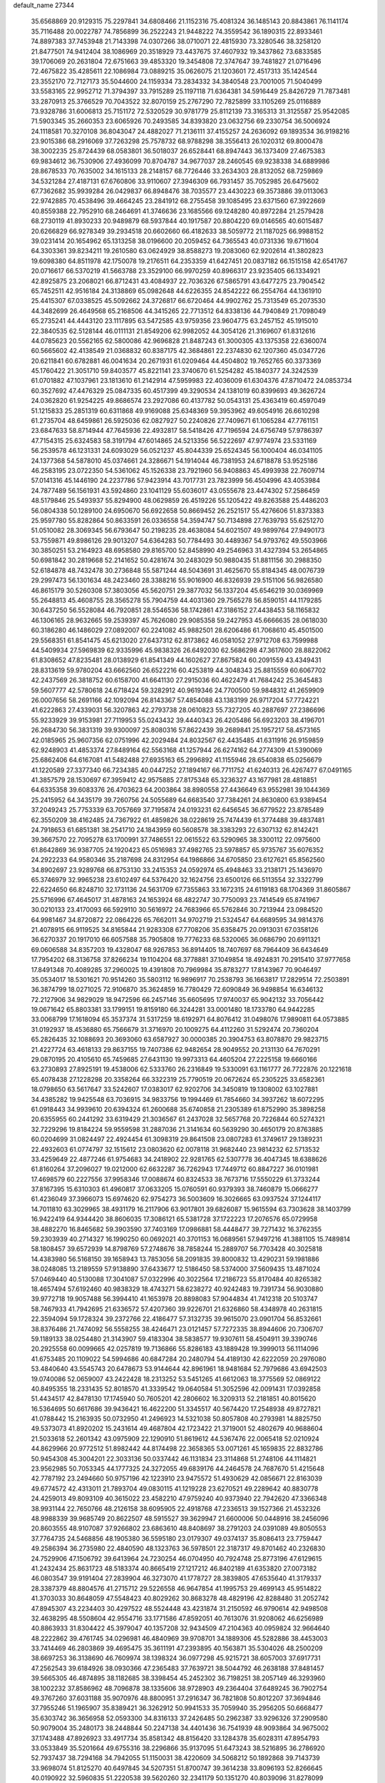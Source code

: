 default_name                                                                    
27344
  35.6568869  20.9129315  75.2297841  34.6808466  21.1152316  75.4081324
  36.1485143  20.8843861  76.1141174  35.7116488  20.0022787  74.7856899
  36.2522243  21.9448222  74.3559542  36.1890315  22.8933461  74.8897383
  37.7453948  21.7143398  74.0307266  38.0710071  22.4815930  73.3280546
  38.3258120  21.8477501  74.9412404  38.1086969  20.3518929  73.4437675
  37.4607932  19.3437862  73.6833585  39.1706069  20.2631804  72.6751663
  39.4853320  19.3454808  72.3747647  39.7481827  21.0716496  72.4675822
  35.4285611  22.1086984  73.0889215  35.0626075  21.1203601  72.4517313
  35.1424544  23.3552170  72.7127173  35.5044600  24.1159334  73.2834332
  34.3840548  23.7001005  71.5040499  33.5583165  22.9952712  71.3794397
  33.7915289  25.1197118  71.6364381  34.5916449  25.8426729  71.7873481
  33.2870913  25.3766529  70.7043522  32.8070159  25.2767290  72.7825899
  33.1105269  25.0116889  73.9328786  31.6006813  25.7151172  72.5320529
  30.9781779  25.8112139  73.3165313  31.3125587  25.9542085  71.5903345
  35.2660353  23.6065926  70.2493585  34.8393820  23.0632756  69.2330754
  36.5006924  24.1118581  70.3270108  36.8043047  24.4882027  71.2136111
  37.4155257  24.2636092  69.1893534  36.9198216  23.9015386  68.2916069
  37.7263298  25.7578732  68.9788298  38.3556413  26.1020312  69.8000478
  38.3002235  25.8724439  68.0583801  36.5018037  26.6528441  68.8947443
  36.1373409  27.4675383  69.9834612  36.7530906  27.4936099  70.8704787
  34.9677037  28.2460545  69.9238338  34.6889986  28.8678533  70.7635002
  34.1615133  28.2148157  68.7726446  33.2634303  28.8132052  68.7259869
  34.5321284  27.4187131  67.6760806  33.9110607  27.3946309  66.7931457
  35.7052985  26.6475602  67.7362682  35.9939284  26.0429837  66.8948476
  38.7035577  23.4430223  69.3573886  39.0113063  22.9742885  70.4538496
  39.4664245  23.2841912  68.2755458  39.1085495  23.6371560  67.3922669
  40.8559388  22.7952910  68.2464691  41.3746636  23.1685566  69.1248280
  40.8972284  21.2579428  68.2730119  41.8930233  20.9489879  68.5937844
  40.1917587  20.8804220  69.0146565  40.6015487  20.6266829  66.9278349
  39.2934518  20.6602660  66.4182633  38.5059772  21.1187025  66.9988152
  39.0231414  20.1654962  65.1313258  38.0196600  20.2059452  64.7365543
  40.0731336  19.6711604  64.3303361  39.8234211  19.2610580  63.0624929
  38.8588273  19.2083060  62.9202614  41.3802823  19.6098380  64.8511978
  42.1750078  19.2176511  64.2353359  41.6427451  20.0837182  66.1515158
  42.6541767  20.0716617  66.5370219  41.5663788  23.3529100  66.9970259
  40.8966317  23.9235405  66.1334921  42.8925875  23.2068021  66.8712431
  43.4084937  22.7036326  67.5865791  43.6477275  23.7904542  65.7452511
  42.9516184  24.3138869  65.0982648  44.6226355  24.8542222  66.2554764
  44.1361910  25.4415307  67.0338525  45.5092662  24.3726817  66.6720464
  44.9902762  25.7313549  65.2073530  44.3482699  26.4649568  65.2168506
  44.3415265  22.7713512  64.8338136  44.7940849  21.7098049  65.2735241
  44.4443120  23.1117895  63.5472585  43.9759356  23.9604775  63.2457152
  45.1915010  22.3840535  62.5128144  46.0111131  21.8549206  62.9982052
  44.3054126  21.3169607  61.8312616  44.0785623  20.5562165  62.5800086
  42.9696828  21.8487243  61.3000305  43.1375358  22.6360074  60.5665602
  42.4138549  21.0368832  60.8387175  42.3684861  22.2374830  62.1207360
  45.0347726  20.6211841  60.6782881  46.0041634  20.2671931  61.0209464
  44.4504802  19.7652765  60.3373369  45.1760422  21.3051710  59.8403577
  45.8221141  23.3740670  61.5254282  45.1840377  24.3242539  61.0701882
  47.1037961  23.1813610  61.2142914  47.5959983  22.4036009  61.6304376
  47.8710472  24.0853734  60.3527692  47.4476329  25.0847335  60.4517399
  49.3290534  24.1381019  60.8399693  49.3626724  24.0362820  61.9254225
  49.8686574  23.2927086  60.4137782  50.0543131  25.4363419  60.4597049
  51.1215833  25.2851319  60.6311868  49.9169088  25.6348369  59.3953962
  49.6054916  26.6610298  61.2735704  48.6459861  26.5925036  62.0827927
  50.2240826  27.7409671  61.1065284  47.7761151  23.6847633  58.8714944
  47.7645936  22.4932817  58.5418426  47.7196594  24.6756749  57.9786397
  47.7154315  25.6324583  58.3191794  47.6014865  24.5213356  56.5222697
  47.9774974  23.5331169  56.2539578  46.1231331  24.6093029  56.0521237
  45.8044339  25.6524345  56.1000404  46.0341105  24.1377368  54.5878010
  45.0374661  24.3286671  54.1914044  46.7381953  24.6718878  53.9525186
  46.2583195  23.0722350  54.5361062  45.1526338  23.7921960  56.9408863
  45.4993938  22.7609714  57.0141316  45.1446190  24.2237786  57.9423914
  43.7017731  23.7823999  56.4504996  43.4053984  24.7877489  56.1561931
  43.5924860  23.1041129  55.6036017  43.0555678  23.4474302  57.2586459
  48.5179846  25.5493937  55.8294900  48.0629859  26.4519226  55.1205422
  49.8263588  25.4486203  56.0804338  50.1289100  24.6950670  56.6922658
  50.8669452  26.2521517  55.4276606  51.8373383  25.9597780  55.8282864
  50.8633591  26.0336558  54.3594747  50.7134898  27.7639793  55.6251270
  51.0510082  28.3069345  56.6793647  50.2198235  28.4638084  54.6021507
  49.9899764  27.9490173  53.7559871  49.8986126  29.9013207  54.6364283
  50.7784493  30.4489367  54.9793762  49.5503966  30.3850251  53.2164923
  48.6958580  29.8165700  52.8458990  49.2546963  31.4327394  53.2654865
  50.6981842  30.2819668  52.2141652  50.4281674  30.2483029  50.9880435
  51.8811156  30.2988350  52.6184878  48.7432478  30.2736848  55.5871244
  48.5043691  31.4625670  55.8184345  48.0076739  29.2997473  56.1301634
  48.2423460  28.3388216  55.9016900  46.8326939  29.5151106  56.9826580
  46.8615179  30.5260308  57.3803056  45.5620751  29.3877032  56.1337204
  45.6546219  30.0369969  55.2648813  45.4608755  28.3565278  55.7904759
  44.4031360  29.7565278  56.8590151  44.1179285  30.6437250  56.5528084
  46.7920851  28.5546536  58.1742861  47.3186152  27.4438453  58.1165832
  46.1306165  28.9632665  59.2539397  45.7626080  29.9085358  59.2427953
  45.6666635  28.0618030  60.3186280  46.1486029  27.0892007  60.2241082
  45.9882501  28.6206486  61.7068610  45.4501500  29.5568351  61.8541475
  45.6213020  27.6437312  62.8173862  46.0581052  27.9712708  63.7599988
  44.5409934  27.5969839  62.9335996  45.9838326  26.6492030  62.5686298
  47.3617600  28.8822062  61.8308652  47.8235481  28.0138929  61.8541349
  44.1602627  27.8675824  60.2091559  43.4349431  28.8313619  59.9780204
  43.6662560  26.6522216  60.4253819  44.3048343  25.8815559  60.6067702
  42.2437569  26.3818752  60.6158700  41.6641130  27.2915036  60.4622479
  41.7684242  25.3645483  59.5607777  42.5780618  24.6718424  59.3282912
  40.9619346  24.7700500  59.9848312  41.2659909  26.0007656  58.2691166
  42.1092094  26.8143367  57.4854088  43.1383199  26.9717204  57.7724221
  41.6222863  27.4339031  56.3207863  42.2793738  28.0610823  55.7327205
  40.2887697  27.2386696  55.9233929  39.9153981  27.7119953  55.0243432
  39.4440343  26.4205486  56.6923203  38.4196701  26.2684730  56.3831319
  39.9300097  25.8080316  57.8622439  39.2689841  25.1957217  58.4573165
  42.0185965  25.9607356  62.0751996  42.2029484  24.8032567  62.4435485
  41.6311916  26.9159859  62.9248903  41.4853374  27.8489164  62.5563168
  41.1257944  26.6274162  64.2774309  41.5390069  25.6862406  64.6167081
  41.5482488  27.6935163  65.2996892  41.1155946  28.6540838  65.0256679
  41.1220589  27.3377340  66.7234385  40.0447252  27.1894167  66.7711752
  41.6240313  26.4267477  67.0491165  41.3857579  28.1530697  67.3959412
  42.9575885  27.8175348  65.3236327  43.1677981  28.4818851  64.6335358
  39.6083376  26.4703623  64.2003864  38.8980558  27.4436649  63.9552981
  39.1044369  25.2415952  64.3435179  39.7260756  24.5055689  64.6683540
  37.7384261  24.8630800  63.9389454  37.2049243  25.7753339  63.7057669
  37.7195874  24.0193231  62.6456545  36.6779522  23.8785489  62.3550209
  38.4162485  24.7367922  61.4859826  38.0228619  25.7474439  61.3774488
  39.4837481  24.7918653  61.6851381  38.2541710  24.1843959  60.5608578
  38.3383293  22.6307132  62.8142421  39.3667570  22.7095278  63.1700991
  37.7486551  22.0615522  63.5290965  38.3300112  22.0975600  61.8642869
  36.9387705  24.1920423  65.0516983  37.4982765  23.5978857  65.9735767
  35.6076352  24.2922233  64.9580346  35.2187698  24.8312954  64.1986866
  34.6705850  23.6127621  65.8562560  34.8902697  23.9289768  66.8753130
  33.2415353  24.0592974  65.4948463  33.2138171  25.1436970  65.3746979
  32.9965238  23.6102497  64.5376420  32.1624756  23.6500126  66.5113554
  32.3322799  22.6224650  66.8248710  32.1731136  24.5631709  67.7355863
  33.1672315  24.6119183  68.1704369  31.8605867  25.5716996  67.4645017
  31.4878163  24.1653924  68.4822747  30.7750093  23.7414549  65.8741967
  30.0210133  23.4170093  66.5929110  30.5616972  24.7683966  65.5762846
  30.7213944  23.0984520  64.9981467  34.8720872  22.0864226  65.7662011
  34.9702719  21.5324547  64.6689595  34.9814376  21.4078915  66.9119525
  34.8165844  21.9283308  67.7708206  35.6358475  20.0913031  67.0358126
  36.6270337  20.1917010  66.6057588  35.7905808  19.7776233  68.5320065
  36.0686790  20.6911321  69.0606588  34.8357203  19.4328047  68.9267853
  36.8914405  18.7407697  68.7964409  36.6434649  17.7954202  68.3136758
  37.8266234  19.1104204  68.3778881  37.1049854  18.4924831  70.2915410
  37.9777658  17.8491348  70.4089285  37.2960025  19.4391808  70.7969984
  35.8783277  17.8143967  70.9046497  35.0534017  18.5301621  70.9514260
  35.5803112  16.9896917  70.2538793  36.1663817  17.2829514  72.2503891
  36.3874799  18.0271025  72.9106870  35.3624859  16.7780429  72.6090849
  36.9498854  16.6346132  72.2127906  34.9829029  18.9472596  66.2457146
  35.6605695  17.9740037  65.9042132  33.7056442  19.0671642  65.8803381
  33.1799151  19.8159180  66.3244281  33.0001480  18.1733780  64.9442285
  33.0068799  17.1618094  65.3537374  31.5317259  18.6192971  64.8076412
  31.0498076  17.9890811  64.0573885  31.0192937  18.4536880  65.7566679
  31.3716970  20.1009275  64.4112260  31.5292474  20.7360204  65.2826435
  32.1088693  20.3693060  63.6587927  30.0000385  20.3904753  63.8078870
  29.9823715  21.4227724  63.4618133  29.8637155  19.7407386  62.9482654
  28.9049552  20.2131130  64.7670291  29.0870195  20.4105610  65.7459685
  27.6431130  19.9973313  64.4605204  27.2225158  19.6660166  63.2730893
  27.8925191  19.4538006  62.5333760  26.2316849  19.5330091  63.1161777
  26.7722876  20.1221618  65.4078438  27.1228298  20.3358264  66.3322319
  25.7790519  20.0672624  65.2305225  33.6582361  18.0798650  63.5617647
  33.5242607  17.0383017  62.9202706  34.3450819  19.1308002  63.1027881
  34.4385282  19.9425548  63.7036915  34.9833756  19.1994469  61.7854660
  34.3937262  18.6072295  61.0918443  34.9939610  20.6394324  61.2600688
  35.6740858  21.2305389  61.8752990  35.3898258  20.6355955  60.2441292
  33.6319429  21.3036567  61.2437028  32.5657768  20.7226844  60.5274321
  32.7229296  19.8184224  59.9559598  31.2887036  21.3141634  60.5639290
  30.4650179  20.8763885  60.0204699  31.0824497  22.4924454  61.3098319
  29.8641508  23.0807283  61.3749617  29.1389231  22.4932603  61.0774797
  32.1515612  23.0803620  62.0078118  31.9682440  23.9814232  62.5713532
  33.4259649  22.4877246  61.9754683  34.2418902  22.9281765  62.5307778
  36.4047345  18.6388626  61.8160264  37.2096027  19.0212000  62.6632287
  36.7262943  17.7449712  60.8847227  36.0101981  17.4698579  60.2227556
  37.9958346  17.0088674  60.8324533  38.7673716  17.5550229  61.3733244
  37.8167395  15.6310303  61.4960817  37.0633205  15.0760591  60.9379393
  38.7460879  15.0666277  61.4236049  37.3966073  15.6974620  62.9754273
  36.5003609  16.3026665  63.0937524  37.1244117  14.7011810  63.3029965
  38.4931179  16.2117906  63.9017801  39.6826087  15.9615594  63.7303628
  38.1403799  16.9422419  64.9344420  38.8606035  17.3086121  65.5381728
  37.1722223  17.2076576  65.0729958  38.4882270  16.8465682  59.3903590
  37.7403169  17.0986881  58.4448477  39.7271432  16.3762355  59.2303939
  40.2714327  16.1990250  60.0692021  40.3701153  16.0689561  57.9497216
  41.3881105  15.7489814  58.1808457  39.6572939  14.8798769  57.2748676
  38.7858244  15.2889707  56.7703428  40.3025818  14.4383980  56.5168150
  39.1658943  13.7853056  58.2091835  39.8000832  13.4290231  59.1981886
  38.0248085  13.2189559  57.9138890  37.6433677  12.5186450  58.5374000
  37.5609435  13.4871024  57.0469440  40.5130088  17.3041087  57.0322996
  40.3022564  17.2186723  55.8170484  40.8265382  18.4657494  57.6192460
  40.9838329  18.4743271  58.6238272  40.9242483  19.7391734  56.9030880
  39.9772718  19.9057488  56.3994410  41.1653978  20.8898083  57.9044834
  41.7412318  20.5103747  58.7467933  41.7942695  21.6336572  57.4207360
  39.9226701  21.6326860  58.4348978  40.2631815  22.3594094  59.1728324
  39.2372766  22.4186477  57.3132735  39.9615070  23.0901704  56.8532661
  38.8376486  21.7474092  56.5558255  38.4246471  23.0121457  57.7272335
  38.8944606  20.7306707  59.1189133  38.0254480  21.3143907  59.4183304
  38.5838577  19.9307611  58.4504911  39.3390746  20.2925558  60.0099665
  42.0257819  19.7136866  55.8286183  43.1889428  19.3999013  56.1114096
  41.6753485  20.1109022  54.5994686  40.6847284  20.2480794  54.4189130
  42.6222059  20.2976080  53.4840640  43.5545743  20.6478673  53.9144644
  42.8961961  18.9481684  52.7979686  43.6942503  19.0740086  52.0659007
  43.2422428  18.2313252  53.5451265  41.6612063  18.3775569  52.0869122
  40.8495355  18.2331435  52.8018570  41.3339542  19.0640584  51.3052596
  42.0091431  17.0392858  51.4434517  42.8478130  17.1745940  50.7605201
  42.2806602  16.3209313  52.2181851  40.8015620  16.5364695  50.6617686
  39.9436421  16.4622200  51.3345517  40.5674420  17.2548938  49.8727821
  41.0788442  15.2163935  50.0732950  41.2496923  14.5321038  50.8057808
  40.2793981  14.8825750  49.5373073  41.8920202  15.2431614  49.4687804
  42.1723422  21.3719001  52.4802679  40.9688604  21.5033618  52.2601342
  43.0975909  22.1290910  51.8619612  44.5367476  22.0065418  52.0210924
  44.8629966  20.9772512  51.8982442  44.8174498  22.3658365  53.0071261
  45.1659835  22.8832786  50.9454308  45.3004201  22.3033136  50.0337442
  46.1131834  23.3114868  51.2748106  44.1114821  23.9562985  50.7053345
  44.1777325  24.3272055  49.6839176  44.2464578  24.7687670  51.4215648
  42.7787192  23.2494660  50.9757196  42.1223910  23.9475572  51.4930629
  42.0856671  22.8163039  49.6774572  42.4313011  21.7893704  49.0830115
  41.1219228  23.6270521  49.2289642  40.8830778  24.4259013  49.8093109
  40.3615022  23.4582210  47.9759240  40.9373940  22.7942620  47.3366348
  38.9931144  22.7650766  48.2126158  38.6095905  22.4918768  47.2336513
  39.1527366  21.4532326  48.9988339  39.9685749  20.8622507  48.5915527
  39.3629947  21.6600006  50.0448916  38.2456096  20.8603555  48.9107087
  37.9266802  23.6863610  48.8408697  38.2791203  24.0391089  49.8050553
  37.7764735  24.5468856  48.1905380  36.5595180  23.0179307  49.0374137
  35.8086413  23.7759447  49.2586394  36.2735980  22.4840590  48.1323763
  36.5978501  22.3187317  49.8701462  40.2326830  24.7529906  47.1506792
  39.6413964  24.7230254  46.0704950  40.7924748  25.8773196  47.6129615
  41.2432434  25.8631723  48.5183374  40.8665419  27.1217212  46.8402189
  41.6353820  27.0073182  46.0803547  39.9191404  27.2839904  46.3273070
  41.1778727  28.3839805  47.6535640  41.3179337  28.3387379  48.8804576
  41.2715712  29.5226558  46.9647854  41.1995753  29.4699143  45.9514822
  41.3703033  30.8648059  47.5548423  40.8029262  30.8683278  48.4829196
  42.8288480  31.2052742  47.8945307  43.2234403  30.4297522  48.5524448
  43.4231874  31.2150592  46.9790614  42.9498508  32.4638295  48.5508604
  42.9554716  33.1771586  47.8592051  40.7613076  31.9208062  46.6256989
  40.8863933  31.8304422  45.3979047  40.1357208  32.9434509  47.2104363
  40.0959824  32.9664640  48.2222862  39.4761745  34.0296981  46.4840969
  39.9708701  34.1889306  45.5282886  38.4453003  33.7414469  46.2803869
  39.4695475  35.3611191  47.2393895  40.1563871  35.5304026  48.2500209
  38.6697253  36.3138690  46.7609974  38.1398324  36.0977298  45.9215721
  38.6057003  37.6917731  47.2562543  39.6184926  38.0930366  47.2365483
  37.7639721  38.5044792  46.2638188  37.8481457  39.5665305  46.4874895
  38.1182685  38.3398454  45.2452302  36.7198251  38.2057149  46.3293960
  38.1002232  37.8586962  48.7096878  38.1335606  38.9728903  49.2364404
  37.6489245  36.7902754  49.3767260  37.6031188  35.9070976  48.8800951
  37.2916347  36.7821808  50.8012207  37.3694846  37.7955246  51.1965907
  35.8389421  36.3262912  50.9941533  35.7059940  35.2956205  50.6668477
  35.6303742  36.3656958  52.0593300  34.8316133  37.2426485  50.2962387
  33.9296326  37.2909580  50.9079004  35.2480173  38.2448844  50.2247138
  34.4401436  36.7541939  48.9093864  34.9675002  37.1743488  47.8926923
  33.4917734  35.8581342  48.8156420  33.1284378  35.6028311  47.8954793
  33.0533849  35.5201664  49.6755316  38.2296866  35.9137095  51.6473243
  38.5216895  36.2786920  52.7937437  38.7294168  34.7942055  51.1150031
  38.4220609  34.5068212  50.1892868  39.7143739  33.9698074  51.8125270
  40.6497845  34.5207351  51.8700747  39.3614238  33.8096193  52.8266645
  40.0190922  32.5960835  51.2220538  39.5620260  32.2341179  50.1351270
  40.8039096  31.8278099  51.9775473  41.1385787  32.2170292  52.8505968
  41.1038721  30.4139512  51.7278422  41.3018176  30.2808719  50.6641042
  42.3856166  30.0152205  52.5020291  42.3003611  30.3984513  53.5211373
  42.5847533  28.4900024  52.5933068  43.5202223  28.2571343  53.1010178
  41.7802168  28.0279283  53.1643743  42.6141829  28.0526599  51.5953485
  43.6089284  30.6759503  51.8204934  43.8417509  30.1417945  50.8991205
  43.3676160  31.7026244  51.5503256  44.8638446  30.7397573  52.6981303
  45.6530811  31.2660283  52.1605736  44.6413612  31.2838760  53.6160398
  45.2173745  29.7377217  52.9372810  39.8885857  29.5430653  52.0831252
  39.1914055  29.7789066  53.0730541  39.6483192  28.5020081  51.2885336
  40.2698012  28.3483537  50.4993814  38.5799067  27.5185291  51.4995797
  38.1691224  27.6724312  52.4954256  37.4194890  27.7425571  50.5069945
  37.0041324  28.7287933  50.7095641  37.8479089  27.7205701  49.0372037
  38.5483114  28.5310934  48.8425824  38.3133949  26.7696527  48.7875002
  36.9752147  27.8779974  48.4053318  36.2875058  26.7267025  50.6888057
  35.9635511  26.7038200  51.7247167  35.4410495  27.0202744  50.0730446
  36.6108899  25.7314151  50.3935231  39.1442556  26.0997079  51.4973441
  40.0350202  25.7699456  50.7131718  38.6154938  25.2635018  52.3899413
  37.8832372  25.6224665  52.9926665  39.0369905  23.8840136  52.6287379
  39.7645618  23.5917565  51.8732003  39.7065572  23.8126363  54.0108980
  39.0363824  24.2429984  54.7569372  39.9038986  22.7732646  54.2778477
  41.2763724  24.7236356  53.9995734  41.1521176  25.3107273  55.2007628
  37.8605235  22.8980846  52.5348505  36.7004747  23.2984141  52.5999175
  38.1581254  21.6038132  52.4311615  39.1414784  21.3574589  52.3818014
  37.2180254  20.5014164  52.6306321  36.2071496  20.8982842  52.7146307
  37.2487617  19.5728859  51.4157051  38.2555891  19.1789757  51.2685517
  36.5502829  18.7541853  51.5774295  36.9315254  20.1156710  50.5295581
  37.5236040  19.7484058  53.9361190  38.6531039  19.7880704  54.4275393
  36.5057092  19.0863294  54.4867072  35.6091569  19.1317069  54.0127251
  36.4933883  18.4458939  55.8008348  37.4604282  17.9782003  55.9966655
  36.2477944  19.5639607  56.8301107  35.2785775  20.0246744  56.6517690
  36.2712236  19.1678254  57.8445130  37.0180508  20.3267345  56.7373112
  35.3910360  17.3621638  55.8919310  34.6649164  17.1089754  54.9243909
  35.2171665  16.7759117  57.0797682  35.9226150  16.9596909  57.7857080
  34.0904510  15.9112689  57.4609622  33.3211696  15.9660797  56.6951296
  34.5823424  14.4603203  57.5497069  35.2120161  14.2663875  56.6864760
  35.2087512  14.3441727  58.4359299  33.4986575  13.4000493  57.5598102
  33.1264332  12.7889709  56.3473951  33.5925439  13.0965659  55.4211320
  32.1585679  11.7694976  56.3348931  31.8726433  11.2950556  55.4064515
  31.5637567  11.3478869  57.5393681  30.7068083  10.2959325  57.5137725
  30.2714876  10.1425973  58.3789771  31.9352295  11.9568902  58.7572216
  31.4938761  11.6289479  59.6862154  32.9018077  12.9820042  58.7658811
  33.1909070  13.4353492  59.7058046  33.4716262  16.3720034  58.7889484
  34.2136281  16.6839703  59.7209957  32.1411944  16.3996032  58.9000614
  31.6007546  16.0711504  58.1033822  31.3817880  16.7296522  60.1203717
  32.0308221  17.2650959  60.8133457  30.2310539  17.6912762  59.7453079
  30.6643267  18.5760628  59.2775202  29.6058053  17.2039657  58.9964292
  29.3305899  18.1428736  60.9111147  29.1961726  17.4194321  61.9183994
  28.7240116  19.2345007  60.8289615  30.8947731  15.4464994  60.8269635
  30.1614297  14.6480910  60.2432827  31.2877216  15.2506457  62.0898607
  31.9059881  15.9382585  62.5008697  30.9661999  14.0645614  62.8932062
  31.1528573  13.1772024  62.2855361  31.9305429  14.0425978  64.0849391
  31.7746745  13.1350150  64.6694271  32.9581658  14.0508570  63.7257195
  31.7635317  14.9121496  64.7222042  29.5052613  13.9806966  63.3927584
  29.0688182  12.9119384  63.8310348  28.7486400  15.0804912  63.3612830
  29.1555696  15.9235496  62.9565143  27.3576123  15.1734348  63.8415809
  27.1039866  14.2736983  64.4033079  27.2326508  16.3684922  64.8142565
  27.7707998  17.2131375  64.3861586  25.7673485  16.7906190  65.0279377
  25.1816583  15.9343896  65.3591424  25.6968621  17.5764136  65.7758301
  25.3424174  17.1818751  64.1036307  27.8982175  15.9925918  66.1590328
  27.2998455  15.2296914  66.6582877  28.8838266  15.5674653  65.9674516
  28.1008180  17.1724064  67.1163391  28.6937507  17.9444846  66.6280364
  27.1454527  17.5860810  67.4358060  28.6331401  16.8260249  68.0000624
  26.3642551  15.2303439  62.6728697  25.2741953  14.6592237  62.7738256
  26.7401812  15.8398096  61.5445400  27.6168634  16.3567701  61.5533854
  26.0190111  15.6756114  60.2729633  24.9493380  15.6120360  60.4754433
  26.2657201  16.8850753  59.3567548  27.3355290  16.9707411  59.1799652
  25.7811689  16.6843967  58.4005700  25.7409128  18.2367648  59.8622927
  26.2212610  18.4959339  60.8037557  26.0692181  19.3053710  58.8183232
  27.1430027  19.3294301  58.6350842  25.5431670  19.0973492  57.8881191
  25.7599695  20.2822079  59.1815257  24.2301026  18.2073293  60.0772171
  23.9893684  17.5726367  60.9285223  23.8719188  19.2147161  60.2827111
  23.7310579  17.8244370  59.1885416  26.3822488  14.3755872  59.5326485
  25.6421058  13.9707059  58.6394827  27.5074908  13.7366542  59.8703882
  28.1200118  14.1903882  60.5354765  28.0171605  12.5081683  59.2381806
  29.0537372  12.4007201  59.5559225  27.2530566  11.2757895  59.7544106
  26.2019268  11.5258650  59.9029344  27.2929677  10.4646363  59.0310162
  27.8496387  10.7736965  61.0763020  27.9114862  11.6034352  61.7815983
  27.1563128  10.0383775  61.4757324  29.2331937  10.1167894  60.9179650
  29.9930764   9.9860364  61.9071779  29.6045310   9.6908892  59.7969200
  28.1144721  12.6186916  57.7086676  27.5225222  11.8442042  56.9479953
  28.8629773  13.6296647  57.2598075  29.3374594  14.2011983  57.9520978
  29.0729000  13.9646203  55.8449447  29.1409023  13.0382486  55.2706653
  27.8746646  14.7793969  55.3156454  27.9992347  14.9347316  54.2439991
  26.9628059  14.2018516  55.4641227  27.7116817  16.1465735  56.0035730
  27.5903454  15.9873509  57.0714851  28.6005216  16.7545589  55.8510704
  26.4969916  16.9199103  55.4846339  25.6057369  16.3032943  55.6171558
  26.3789193  17.8261852  56.0806966  26.6428203  17.2951141  54.0668938
  27.5445828  17.1618512  53.6354224  25.6782162  17.7468372  53.2878084
  24.4803652  17.9808541  53.7249727  24.2588158  17.8616472  54.7112060
  23.8351568  18.4952888  53.1401254  25.9186810  17.9915324  52.0355229
  26.8608148  17.8716189  51.6803537  25.1685936  18.1760859  51.3848051
  30.3758472  14.7290945  55.6322471  30.8631938  15.3962109  56.5462751
  30.8874960  14.7174850  54.4051816  30.4023440  14.1708791  53.7015180
  31.8663674  15.7092570  53.9662736  32.6773324  15.7245217  54.6908429
  32.4535429  15.3092441  52.6027166  31.6557804  15.0577105  51.9036129
  33.0115292  16.1494457  52.1931798  33.4073432  14.1375165  52.7203297
  33.0822519  12.9963251  52.4171255  34.5918189  14.3734593  53.2304169
  35.2561430  13.6050689  53.2549615  34.8571985  15.2997263  53.5304609
  31.2474243  17.1194355  53.9441914  30.0511738  17.2818535  53.6949494
  32.0606788  18.1490461  54.1760840  33.0400245  17.9491258  54.3612094
  31.6657686  19.5698834  54.1360813  30.8129233  19.6812956  53.4654403
  31.2331719  20.1108245  55.5223884  30.9127985  21.1437033  55.3877912
  30.0461657  19.3456575  56.1180981  30.3489773  18.3384737  56.4043572
  29.6763936  19.8676141  57.0011862  29.2425828  19.2875083  55.3846784
  32.3596245  20.1134328  56.5633168  33.1613840  20.7696286  56.2319023
  31.9811975  20.4934954  57.5122244  32.7447727  19.1041242  56.7088118
  32.8011054  20.4168238  53.5588115  33.9716595  20.0504371  53.6650104
  32.4678569  21.5558967  52.9588136  31.4843606  21.8068447  52.9315651
  33.4205697  22.6158540  52.6428334  34.4268749  22.2018296  52.6079261
  33.1064557  23.1749684  51.2537620  32.0852780  23.5475957  51.2308906
  33.7955151  23.9856771  51.0140152  33.2097130  22.3889315  50.5060896
  33.3916569  23.6935920  53.7409766  32.3459350  23.9552744  54.3353962
  34.5349294  24.3233434  54.0138849  35.3529992  24.0544139  53.4764064
  34.7189003  25.3338144  55.0626931  33.7410606  25.7082339  55.3635821
  35.3881952  24.7308459  56.3255117  36.4004406  24.4103505  56.0710778
  35.4861197  25.8200423  57.4128315  36.0291352  26.6875878  57.0399650
  34.4878085  26.1339555  57.7193384  36.0283878  25.4421653  58.2790834
  34.6074499  23.4911505  56.8268701  33.5513267  23.7432306  56.8958232
  34.7124880  22.6947311  56.0897036  35.0486711  22.9115874  58.1764192
  34.5063761  21.9833584  58.3558973  36.1169032  22.7001385  58.1614835
  34.8184211  23.6045334  58.9858011  35.5114422  26.5088501  54.4816775
  36.7261464  26.4208540  54.2886818  34.8180628  27.6097679  54.1818360
  33.8280502  27.6115202  54.4183073  35.3997504  28.8665844  53.6904664
  36.3028926  28.6547730  53.1206413  34.3823327  29.5334189  52.7497589
  34.1193873  28.8112713  51.9740713  33.4766931  29.7768243  53.3067741
  34.9077547  30.8041989  52.0647306  35.0767321  31.5849706  52.8076775
  35.8496737  30.5825318  51.5624080  33.8843064  31.2919552  51.0295371
  33.6588603  30.4760699  50.3392938  32.9648960  31.5900391  51.5371462
  34.4285500  32.4748003  50.2265351  34.6035874  33.3199386  50.8978914
  35.3782211  32.1829554  49.7723774  33.4730602  32.8675781  49.1706995
  33.8545550  33.5784298  48.5556116  33.2403983  32.0733429  48.5784901
  32.6204650  33.2495077  49.5816938  35.7889537  29.7412164  54.8805359
  34.9232305  30.1191950  55.6686989  37.0800351  30.0421017  55.0333707
  37.7366259  29.7426010  54.3171025  37.6061392  30.8851400  56.1136715
  36.8772709  30.9442424  56.9220033  38.8835015  30.2536012  56.6814827
  38.6568852  29.2500324  57.0427493  39.6216446  30.1770762  55.8804282
  39.4705299  31.0723559  57.8423253  39.5264902  32.1264733  57.5711006
  38.8365921  30.9727439  58.7242486  40.8895777  30.5967237  58.1500657
  40.8813192  29.5620631  58.4955543  41.4799539  30.6504711  57.2349646
  41.5154161  31.4918736  59.2184797  41.2085167  32.5281328  59.0657749
  41.1592742  31.1707064  60.2007344  42.9832786  31.3983243  59.1635478
  43.3736878  31.7848960  58.3091794  43.4197533  31.8452597  59.9653338
  43.2678811  30.4244968  59.2216585  37.8670830  32.2952016  55.5966395
  38.7033167  32.4903203  54.7177378  37.2205220  33.2868306  56.1924044
  36.5824128  33.0408574  56.9432455  37.5148300  34.7033907  56.0049499
  38.0437391  34.8516288  55.0623504  36.1995551  35.5043866  55.9475937
  35.6608317  35.3991529  56.8899039  36.4769857  36.5532711  55.8418532
  35.2631702  35.1309143  54.7754144  35.8619446  34.9375295  53.8856560
  34.3622269  33.9203783  55.0422429  33.8020990  34.0673977  55.9653046
  33.6669803  33.7967343  54.2120484  34.9430208  33.0055480  55.1182059
  34.3246233  36.3009909  54.4827660  33.7043915  36.5102463  55.3542395
  34.9108461  37.1822618  54.2247096  33.6797997  36.0577034  53.6361979
  38.4302987  35.1517214  57.1541744  38.0801068  34.9672375  58.3152834
  39.6043046  35.7057967  56.8496857  39.8459953  35.8136264  55.8708671
  40.6596018  36.0283684  57.8197570  40.2627038  35.9331394  58.8307743
  41.8104323  35.0280802  57.6835322  41.4213993  34.0150875  57.7766993
  42.2662613  35.1342584  56.6976583  42.7928624  35.2503144  58.6784780
  42.3907946  34.9951027  59.5516731  41.1581840  37.4621520  57.6384143
  41.4312758  37.9026039  56.5155065  41.2552317  38.2053690  58.7427393
  40.9938562  37.7505776  59.6157890  41.4726476  39.6606883  58.7994069
  41.1876773  39.9889519  59.8004168  42.9719077  39.9843067  58.6338890
  43.2951467  39.7201119  57.6273178  43.1045740  41.0593988  58.7554459
  43.8615818  39.2540271  59.6529692  43.4609979  39.3920963  60.6566342
  43.8663173  38.1867097  59.4289754  45.3080962  39.7612288  59.6069187
  45.9323133  39.1104380  60.2208218  45.6782561  39.6939068  58.5826596
  45.4368684  41.1543914  60.0780825  45.5865669  41.8650395  59.3754372
  45.4705269  41.5625389  61.3311238  45.3229451  40.7513878  62.3356131
  45.1832526  39.7599999  62.1812416  45.4004815  41.1144804  63.2774369
  45.6608599  42.8145423  61.6220874  45.7731335  43.5089894  60.8945748
  45.6263911  43.1037322  62.5822589  40.5713047  40.4746948  57.8405958
  41.0981815  41.2862854  57.0773962  39.2264145  40.3001004  57.8210766
  38.4029275  39.4070111  58.6311651  38.1659238  39.8914211  59.5779766
  38.8560527  38.4391539  58.8173624  37.1296505  39.1910564  57.8211398
  36.2848505  38.9211593  58.4558318  37.3062242  38.4279328  57.0624585
  36.9321696  40.5461461  57.1507635  36.4091669  41.2122752  57.8396137
  36.3786222  40.4586055  56.2177896  38.3582046  41.0476989  56.8957496
  38.6427240  40.8144737  55.8697948  38.4183122  42.5668388  57.0930067
  38.1945938  43.3311098  56.1601718  38.7422560  43.0045012  58.3108440
  38.9149189  42.3125285  59.0256501  38.7760555  44.4043993  58.7466614
  37.8932717  44.8963151  58.3389535  38.6696050  44.4544360  60.2865798
  39.6771042  44.4590847  60.7057143  38.1896987  45.3884052  60.5814028
  37.9001675  43.2832059  60.8837710  38.5680473  42.3526130  61.7017349
  39.5872590  42.5326677  62.0141233  37.9241818  41.1676962  62.0922891
  38.4361483  40.4593855  62.7220757  36.6195264  40.8951444  61.6558103
  36.1456867  39.9641215  61.9312918  35.9366826  41.8345470  60.8676855
  34.9301027  41.6256792  60.5450887  36.5701711  43.0321470  60.4892749
  36.0532401  43.7386735  59.8556209  39.9910029  45.1792613  58.2038966
  40.1938718  46.3393200  58.5590633  40.7958575  44.5539441  57.3353684
  40.6082163  43.5781201  57.1475935  41.9306608  45.1569098  56.6300149
  42.6766313  45.4602342  57.3609965  42.5808785  44.0850244  55.7421743
  43.4619816  44.5234385  55.2749661  42.9205708  43.2707190  56.3824470
  41.6701086  43.4992617  54.6467526  40.8115412  42.9992220  55.0917877
  41.3054384  44.2952682  54.0024951  42.4297465  42.5010878  53.7878243
  42.3559260  41.2898336  53.9745844  43.2195699  42.9761123  52.8559055
  43.8040568  42.3431279  52.3250186  43.3215977  43.9801889  52.7513347
  41.5514471  46.4161283  55.8326864  42.3469715  47.3541359  55.7591099
  40.3319969  46.4771875  55.2946305  39.7229980  45.6761586  55.4089335
  39.7151270  47.6802385  54.7384000  39.9768883  48.5302092  55.3723950
  40.2503807  47.9584140  53.3188055  39.8419981  48.9035908  52.9651355
  41.3344837  48.0545225  53.3374473  39.8525602  46.8980128  52.3147587
  38.7203601  46.8564782  51.8698674  40.7316898  45.9965573  51.9567630
  40.4271687  45.2812002  51.3069000  41.6804276  46.0273424  52.3058220
  38.1819620  47.5367848  54.7680193  37.6462320  46.4348434  54.9115795
  37.4669297  48.6502881  54.6244550  37.9531914  49.5261838  54.4677068
  36.0076725  48.7027971  54.6836390  35.6750617  48.2788882  55.6315791
  35.5286326  50.1607434  54.6066535  35.8397308  50.5935905  53.6617577
  34.4433451  50.1238778  54.6022093  35.9385406  51.1092593  55.7454413
  35.2386820  51.9428495  55.7279460  35.8333038  50.6045862  56.7047705
  37.3409625  51.7064127  55.6346102  38.1658370  51.3187671  54.8177070
  37.6817925  52.6570730  56.4713379  38.6421362  52.9788396  56.4745611
  37.0192980  53.0278033  57.1421716  35.3326078  47.9055178  53.5553208
  34.2173882  47.4231542  53.7490348  35.9662458  47.7595734  52.3873123
  36.8773528  48.1958392  52.2776665  35.4038761  47.0419375  51.2293123
  34.3416210  47.2734074  51.1730388  36.0403945  47.5333664  49.9167007
  37.1038351  47.2972877  49.9005685  35.3653941  46.9223058  48.6933484
  35.5072826  45.8433314  48.6889645  34.2977168  47.1365447  48.6936565
  35.8131144  47.3397268  47.7913709  35.8686494  48.9333541  49.7858373
  36.4871789  49.3516721  50.4285797  35.5026742  45.5171134  51.3787026
  34.5098004  44.8241560  51.1364742  36.6314031  44.9886251  51.8707802
  37.4224610  45.6149194  51.9949156  36.7819575  43.5926068  52.3166583
  36.5122677  42.9189283  51.5013563  38.2346631  43.2977311  52.7359889
  38.6794849  44.1870811  53.1839451  38.2256960  42.5261854  53.5075977
  39.1291882  42.7932361  51.6304106  39.6678431  43.5553910  50.5926089
  40.4608157  42.7223513  49.8933607  41.0437927  43.0053792  49.0234683
  40.4287777  41.4887128  50.4264650  40.9679715  40.6867603  50.0971873
  39.5919578  41.5145423  51.5195689  39.3616619  40.6917052  52.1817460
  35.8513734  43.2788358  53.4914111  35.2110246  42.2254378  53.4864093
  35.7241908  44.1868451  54.4645588  36.3536313  44.9841912  54.4711525
  34.8067840  44.0216016  55.5900406  35.0360191  43.0767029  56.0849598
  35.0412296  45.1561882  56.5931009  34.7703453  46.1159954  56.1530171
  34.4320206  44.9849221  57.4780057  36.0911066  45.1796534  56.8850003
  33.3447109  43.9565463  55.1131813  32.6313286  43.0058562  55.4351833
  32.9216538  44.8989842  54.2600771  33.5438710  45.6789847  54.0658821
  31.6017475  44.8974334  53.6128489  30.8345259  44.9172673  54.3887106
  31.4660216  46.1785154  52.7748877  31.5252930  47.0308763  53.4514331
  32.2955338  46.2395962  52.0690923  30.1492356  46.2488881  51.9872599
  30.1440747  45.4436682  51.2570285  29.3040619  46.1137555  52.6637927
  29.9973082  47.5694376  51.2239534  30.9375859  47.7990355  50.7247121
  29.2218452  47.4609862  50.4658578  29.6163892  48.7027180  52.1762821
  28.6131004  48.5147971  52.5673249  30.3189728  48.7054948  53.0115977
  29.6597996  50.0217671  51.5136820  29.2620140  50.7312419  52.1221325
  30.6090839  50.3046593  51.2821047  29.1209128  50.0334867  50.6498122
  31.3588783  43.6292723  52.7875883  30.2633613  43.0801690  52.8548495
  32.3622925  43.1131830  52.0657209  33.2284541  43.6386092  52.0185832
  32.2480736  41.8586420  51.2982485  31.3413428  41.9123370  50.6966356
  33.4453601  41.7076420  50.3450149  33.4937549  42.5702329  49.6856607
  34.3735933  41.6604754  50.9140455  33.3017327  40.4426336  49.4883990
  33.4892986  39.5752685  50.1128266  32.2773231  40.3720737  49.1305481
  34.2275300  40.4118247  48.2683505  34.1237103  39.4464323  47.7754751
  33.8786321  41.1525733  47.5519277  35.6481730  40.6338377  48.6107436
  36.1240637  39.9234464  49.1512003  36.4179820  41.6043592  48.1537763
  35.9498566  42.5981192  47.4642746  34.9552704  42.6998196  47.3277684
  36.5672800  43.3289897  47.1338055  37.6924249  41.5821924  48.3765071
  38.0865309  40.7862312  48.8634177  38.3058473  42.1853627  47.8305689
  32.0742993  40.6337652  52.1974307  31.2204714  39.7973320  51.9117348
  32.8226493  40.5526932  53.2966171  33.5229703  41.2668205  53.4538099
  32.6701855  39.4961489  54.2951454  32.7604783  38.5274406  53.8013384
  33.7974501  39.6369704  55.3249076  34.7599610  39.5244246  54.8260479
  33.7546848  40.6144495  55.8058577  33.6990260  38.8634232  56.0868716
  31.2874369  39.5513889  54.9633113  30.6110119  38.5318122  55.0824772
  30.8374913  40.7529526  55.3347142  31.4603997  41.5488810  55.2365067
  29.5047891  40.9936446  55.8823405  29.3785518  40.3816423  56.7760226
  29.4074951  42.4700902  56.2875044  30.2380952  42.7179487  56.9475394
  29.5070496  43.0961833  55.4012298  28.1189879  42.8179680  56.9957454
  27.9538793  42.4735036  58.3514181  28.7457233  41.9681766  58.8841900
  26.7487634  42.7707793  59.0111999  26.6141344  42.5032716  60.0481584
  25.7099542  43.4170249  58.3109280  24.5411666  43.6868781  58.9436501
  23.9450680  44.1923754  58.3569106  25.8793770  43.7703336  56.9551111
  25.0830132  44.2620312  56.4216947  27.0827411  43.4644321  56.2956027
  27.2058558  43.7151917  55.2500000  28.3970470  40.5947606  54.8926415
  27.4919638  39.8473195  55.2528515  28.5047908  41.0093625  53.6235102
  29.2656440  41.6425688  53.3975955  27.5751590  40.6428028  52.5442672
  26.5645769  40.9331297  52.8420881  27.9572710  41.4200627  51.2757489
  27.9112941  42.4858244  51.4988990  28.9815866  41.1679296  50.9992048
  27.0259694  41.1196115  50.0899851  27.1507323  40.0804178  49.7834662
  25.9914036  41.2671277  50.4011816  27.2994530  42.0159366  48.8773721
  26.5890267  41.7448707  48.0950624  27.1079738  43.0541858  49.1294300
  28.6626902  41.8423385  48.3468365  28.7763861  41.0740968  47.6955379
  29.7137076  42.6264340  48.5033913  29.7393248  43.6881306  49.2510066
  28.9117935  43.9777658  49.7640510  30.6042757  44.2170510  49.3265078
  30.8174742  42.3331002  47.8982888  30.8640969  41.4890032  47.3370862
  31.5920468  42.9826277  47.8915695  27.5321380  39.1357205  52.2953366
  26.4453281  38.6024711  52.1052844  28.6639940  38.4316115  52.3384132
  29.5432289  38.9246539  52.4486976  28.6717518  36.9652936  52.2536619
  28.1224692  36.6749953  51.3572411  30.1115330  36.4403942  52.1096256
  30.5499616  36.8987680  51.2243706  30.7081865  36.7403003  52.9718032
  30.1619204  34.9078855  51.9688229  30.3969164  34.4743982  52.9402948
  29.1822244  34.5298695  51.6791495  31.1917301  34.4437310  50.9335859
  30.8285801  33.7446369  49.9556275  32.3914467  34.7553866  51.0679491
  27.9388494  36.3261255  53.4458678  27.0489322  35.5024677  53.2416521
  28.2391727  36.7567961  54.6765970  28.9714993  37.4551104  54.7702004
  27.5783973  36.2874038  55.9047354  27.6646618  35.2021056  55.9524421
  28.3006795  36.9109597  57.1161259  28.3766975  37.9861707  56.9519651
  27.7027048  36.7657487  58.0142712  29.7074548  36.3348032  57.3634279
  30.2443213  36.2445278  56.4203066  30.5012452  37.2647461  58.2816208
  29.9947916  37.3661376  59.2414559  31.5023706  36.8644652  58.4333122
  30.5880671  38.2450012  57.8142707  29.6455817  34.9562564  58.0249146
  29.2341515  35.0402548  59.0294438  29.0259169  34.2810792  57.4373630
  30.6473175  34.5366079  58.0809906  26.0699463  36.6014876  55.9465843
  25.3045553  35.8679245  56.5767904  25.6235995  37.6654402  55.2735540
  26.3176396  38.2921885  54.8779462  24.2028533  38.0047094  55.1163513
  23.6854003  37.7235399  56.0249677  24.0041068  39.5265007  54.9759385
  24.6479961  39.9076505  54.1834034  22.5485399  39.8768831  54.6508025
  22.4157113  40.9532495  54.7222231  22.3011127  39.5677908  53.6358583
  21.8830735  39.3853278  55.3593490  24.3393638  40.2398828  56.2961660
  23.6638650  39.9139328  57.0859612  25.3606547  40.0184103  56.6006870
  24.2542621  41.3183220  56.1628158  23.5407623  37.1983090  53.9931700
  22.5836343  36.4606190  54.2492385  24.0271514  37.3004065  52.7543701
  24.8595080  37.8633560  52.6016185  23.3791339  36.6845635  51.5919366
  22.3172140  36.9267902  51.6260635  23.9541401  37.2599763  50.2828571
  25.0217487  37.0414120  50.2474880  23.4778959  36.7367146  49.4526698
  23.7590240  38.7758403  50.0660905  24.3011102  39.3316665  50.8287840
  24.3140500  39.1629403  48.6923846  23.7479980  38.6687218  47.9031141
  24.2468697  40.2432836  48.5588588  25.3610390  38.8657092  48.6208072
  22.2889131  39.2020099  50.1153188  21.7020049  38.6098082  49.4146701
  21.8959048  39.0698117  51.1219033  22.2036653  40.2571700  49.8539871
  23.4579233  35.1501775  51.6105365  22.4654142  34.5026883  51.2765237
  24.5734711  34.5553423  52.0565566  25.3607768  35.1241488  52.3570758
  24.7098430  33.0929939  52.0976995  24.4310094  32.7110122  51.1145942
  26.1638209  32.6728371  52.3684513  26.8163183  33.1244825  51.6233642
  26.4775184  32.9982148  53.3606360  26.2725831  31.1469238  52.2904243
  25.9279785  30.7261846  53.2330607  25.5989115  30.7973616  51.5076411
  27.9005360  30.4636061  51.9224508  27.3539813  28.7541151  51.6782134
  27.0312008  28.3328160  52.6295076  26.5215689  28.7276509  50.9742413
  28.1717904  28.1633796  51.2758121  23.7670194  32.4329575  53.1096286
  23.2884632  31.3262452  52.8653232  23.4649960  33.0964992  54.2322629
  23.9082252  33.9913056  54.3957605  22.4356208  32.6257197  55.1705681
  22.6025300  31.5703747  55.3904436  22.5283714  33.4262253  56.4759416
  23.5681462  33.4671285  56.8035158  22.1954503  34.4454222  56.2918123
  21.6874631  32.7859783  57.5921850  20.8890281  32.1731058  57.1746643
  22.3391419  32.1335746  58.1722954  21.0398435  33.8283819  58.5088905
  21.7748699  34.5564887  58.8435616  20.2521291  34.3488143  57.9618057
  20.4456860  33.1145218  59.7203844  19.7292810  32.3706543  59.3680040
  21.2432713  32.5933470  60.2562857  19.7688331  34.0623508  60.6245797
  20.4104552  34.7793177  60.9535353  19.0056627  34.5295116  60.1361095
  19.3744975  33.5689364  61.4173210  21.0380850  32.7443373  54.5596588
  20.2591831  31.7942447  54.6129916  20.7533726  33.9014588  53.9624093
  21.4769928  34.6068460  53.9551712  19.4498908  34.2658115  53.4153570
  18.6952311  34.1699833  54.1990390  19.5519495  35.7459887  53.0149900
  19.7773980  36.3448776  53.8997015  20.3586611  35.8701672  52.2913668
  18.0133649  36.3437702  52.2724241  17.2154175  36.0885769  53.3257323
  19.0014495  33.3609760  52.2510724  17.8362474  32.9707228  52.1985256
  19.9040775  33.0001306  51.3325647  20.8502327  33.3565297  51.4278509
  19.5844520  32.2248384  50.1192641  18.5572850  32.4400292  49.8291824
  20.4864626  32.6756901  48.9534457  21.5194848  32.6100974  49.2880562
  20.3391754  31.8191936  47.6871174  20.9511892  32.2311559  46.8853560
  20.6735027  30.7982911  47.8697711  19.3016390  31.8058136  47.3593025
  20.1853827  34.1306710  48.5582464  20.3339714  34.7937730  49.4103920
  20.8551882  34.4479594  47.7598593  19.1571347  34.2190699  48.2080096
  19.6770390  30.7100442  50.3345278  20.7171853  30.1828212  50.7359010
  18.6169123  29.9974341  49.9519732  17.7838510  30.5052909  49.6738583
  18.5794852  28.5485372  49.7367934  19.5968982  28.1627691  49.6835723
  17.8578681  27.8365566  50.8923964  16.8636235  28.2600174  51.0307163
  17.7375816  26.7813100  50.6453097  18.6397429  27.9183688  52.1828314
  19.5592309  27.1463146  52.4148739  18.3322584  28.8691326  53.0302918
  18.9105931  28.9758804  53.8480356  17.6084406  29.5384167  52.7900357
  17.8944056  28.2553663  48.3980261  16.8181831  28.7887012  48.1266339
  18.5216471  27.4265299  47.5669195  19.3940229  27.0049450  47.8724562
  18.0053521  26.9975998  46.2672733  16.9493927  26.7462830  46.3697632
  18.1454824  28.1321421  45.2427828  17.5723548  28.9870641  45.5862494
  19.1897436  28.4310898  45.1806919  17.6625482  27.7628608  43.8647725
  18.4532785  27.2553190  42.8316002  17.6072971  26.9664919  41.8310175
  17.9008544  26.5395626  40.8809930  16.3455636  27.2596308  42.1830827
  15.5291552  27.1474590  41.5885234  16.3587949  27.7441385  43.4710240
  15.5125222  28.0303882  44.0803841  18.7580601  25.7606715  45.7849390
  19.9698495  25.6618087  45.9677238  18.0648535  24.8467301  45.1049909
  17.0627393  24.9988949  45.0128144  18.5995481  23.5679200  44.6125774
  18.8624259  22.9585024  45.4768099  17.4455475  22.8922681  43.8637517
  16.5712631  22.8781459  44.5158021  17.2038198  23.4855408  42.9790646
  17.7272748  21.4496858  43.4416793  18.5437481  21.4294977  42.7193856
  17.9904219  20.8464742  44.3118394  16.4630938  20.8922391  42.7898054
  15.6774075  20.7682810  43.5374726  16.1229104  21.5909300  42.0247867
  16.7736388  19.5546420  42.1337118  17.6940851  19.6597949  41.5589103
  16.9302985  18.7925670  42.9022011  15.6707148  19.1648033  41.2381601
  15.4661682  19.8983070  40.5621028  15.8790388  18.3113211  40.7255024
  14.8394962  18.9615977  41.7849009  19.8678466  23.6797750  43.7463839
  20.6216213  22.7099068  43.6548846  20.1234150  24.8412616  43.1386360
  19.4465350  25.5843776  43.2671689  21.2857345  25.1288844  42.2913046
  21.9463861  24.2654054  42.3372720  20.8364238  25.2432940  40.8252603
  20.2034811  26.1188341  40.6973038  21.7160564  25.3576973  40.1928184
  20.0841561  24.0072726  40.3653104  18.9115907  24.0439161  40.0197691
  20.7156207  22.8591498  40.3972321  20.2350482  22.0120066  40.1237765
  21.6961272  22.8213075  40.6565760  22.1626647  26.3023095  42.7857756
  23.0665033  26.7368646  42.0693512  21.9823538  26.7541705  44.0323223
  21.2512311  26.3229476  44.5926856  22.9433574  27.5937999  44.7713407
  23.7877526  27.8363716  44.1265867  22.2922038  28.9235731  45.2193039
  21.5281727  28.6879421  45.9628132  23.3423756  29.8170811  45.8983124
  22.9176587  30.8015285  46.0918698  23.6431110  29.3794916  46.8486187
  24.2276268  29.9281120  45.2714902  21.5927275  29.7212601  44.0918952
  20.7984225  29.1165945  43.6548919  21.1161832  30.5978700  44.5336793
  22.5068021  30.1956844  42.9580314  23.3472868  30.7700784  43.3438556
  22.8665070  29.3362218  42.3988122  21.9416066  30.8361749  42.2871648
  23.4920401  26.7946121  45.9693284  22.7691348  25.9930370  46.5589487
  24.7653197  26.9662560  46.3387997  25.3509972  27.6173299  45.8254982
  25.3639694  26.2172728  47.4573068  25.0954705  25.1737579  47.3000794
  26.9034577  26.3099036  47.3880801  27.1721657  26.2302436  46.3354810
  27.4524466  27.6556912  47.8911568  26.9547781  28.4789805  47.3773550
  27.2961006  27.7528129  48.9633547  28.5219074  27.7216232  47.6965823
  27.6067328  25.1497462  48.1245542  28.6666153  25.3852831  48.2308135
  27.1882393  25.0237330  49.1238823  27.5072555  23.8288487  47.3465520
  26.4790188  23.4706688  47.3289209  27.8611255  23.9685093  46.3249758
  28.1286079  23.0755583  47.8266608  24.7655246  26.6211776  48.8208619
  24.6606182  27.8071348  49.1515528  24.3353349  25.6334381  49.6072052
  24.3881887  24.6818753  49.2541272  23.6138960  25.8276287  50.8679051
  23.0072148  26.7312815  50.8082384  22.9336286  24.9922218  51.0123633
  24.5096512  25.9100019  52.1037125  25.4431393  25.1160492  52.2708982
  24.1982650  26.8542221  52.9958330  23.3966068  27.4510542  52.8104520
  24.8550427  27.0048657  54.2936511  25.9316345  26.9723199  54.1301013
  24.4681314  28.3774523  54.8809484  24.6416269  29.1455731  54.1287953
  23.3991963  28.3624930  55.0989487  25.2119503  28.7716471  56.1685996
  25.0916166  27.9932350  56.9216929  26.6968346  28.9986323  55.9017967
  27.1918854  29.2652263  56.8323693  27.1637939  28.0951722  55.5250146
  26.8295973  29.7997347  55.1767020  24.6513457  30.0822705  56.7184583
  24.8144445  30.8930436  56.0096488  23.5861037  29.9712110  56.9068720
  25.1356502  30.3241204  57.6633619  24.4749932  25.8587921  55.2438377
  23.2950058  25.5515371  55.4126949  25.4710521  25.2557054  55.8920746
  26.4179064  25.5605837  55.6966492  25.2868524  24.2875545  56.9779486
  24.2562644  23.9288047  56.9917756  26.2164686  23.0771893  56.7610900
  27.2462543  23.4317625  56.7498265  26.1091600  22.4033309  57.6129304
  25.9562425  22.2777397  55.4692085  26.0281754  22.9376050  54.6049027
  27.0145499  21.1852479  55.3164447  26.9451335  20.4829909  56.1470364
  26.8610857  20.6506607  54.3792856  28.0082350  21.6320132  55.3072159
  24.5817209  21.6101170  55.4634809  24.4596277  21.0023298  56.3603086
  23.7966573  22.3652054  55.4361067  24.4798621  20.9717225  54.5876820
  25.5340781  24.9353099  58.3468234  24.7548347  24.7295779  59.2744357
  26.5900218  25.7432552  58.4949325  27.1887766  25.9312515  57.6985875
  26.9576277  26.3246967  59.7905226  26.0431145  26.6741814  60.2738757
  27.6112015  25.2215617  60.6535185  27.4828082  24.2490160  60.1793148
  28.6823696  25.3939354  60.7485601  27.0141247  25.1412229  62.0435597
  26.6513144  26.1467749  62.6394258  26.9063986  23.9615926  62.6020287
  26.4970275  23.8887341  63.5264608  27.1965224  23.1393227  62.0864689
  27.8976627  27.5344601  59.6667491  28.5121646  27.7534780  58.6250868
  28.0662974  28.2821432  60.7602486  27.5410955  28.0325558  61.5894517
  29.0352809  29.3887432  60.8861028  29.8464555  29.2234528  60.1823209
  28.3899913  30.7549860  60.5715239  27.5880839  30.8963539  61.2907948
  29.3574750  31.9430909  60.7002633  29.6733514  32.0667372  61.7343556
  30.2294680  31.7880159  60.0638978  28.8583271  32.8640345  60.4007993
  27.7994164  30.8160460  59.1586481  26.9865504  30.0973970  59.0730975
  27.3893507  31.8039448  58.9568024  28.5700733  30.5880708  58.4230867
  29.6171037  29.4113174  62.2984959  28.9067334  29.1104784  63.2586422
  30.8861665  29.7895786  62.4519849  31.4441527  29.9753714  61.6227026
  31.4875907  30.0700183  63.7608353  30.7481163  30.5808949  64.3808531
  31.8629899  28.7469044  64.4648867  32.2085687  28.9742141  65.4744472
  30.9699772  28.1312396  64.5777103  32.9316395  27.9320899  63.7578273
  34.2908167  28.1610025  64.0405953  34.5766145  28.8886168  64.7839264
  35.2856178  27.4747419  63.3281200  36.3269427  27.7102301  63.5062351
  34.9265988  26.5330910  62.3475608  35.6901987  26.0386545  61.7660987
  33.5711583  26.2810970  62.0794405  33.2964232  25.5791190  61.3045481
  32.5737670  26.9798500  62.7833993  31.5314322  26.8056393  62.5549769
  32.7105774  30.9958685  63.6501479  33.3124774  31.1553978  62.5864016
  33.1278615  31.5481510  64.7883139  32.5289274  31.4656719  65.6043285
  34.5153364  31.9648757  65.0387005  35.1190809  31.6725247  64.1820176
  34.6492358  33.4888590  65.1726177  34.3060597  33.9441816  64.2446067
  33.8758588  34.0987676  66.3442811  34.0163074  35.1775269  66.3594436
  32.8141558  33.8943955  66.2315375  34.2284360  33.6985404  67.2938100
  36.0015335  33.8188914  65.3738676  36.3862720  34.0017183  64.4900321
  35.0540045  31.2540204  66.2871678  34.3013177  31.0987653  67.2564889
  36.3291066  30.8225249  66.3065805  37.2640439  30.7709176  65.1895735
  37.3215521  31.7187247  64.6541983  36.9645771  29.9713411  64.5111665
  38.6255251  30.4381050  65.7938123  39.1477634  31.3569298  66.0639426
  39.2252386  29.8402148  65.1122974  38.2552141  29.6570638  67.0514128
  39.0523059  29.6809342  67.7961039  38.0165504  28.6268474  66.7822425
  36.9842081  30.3644035  67.5280319  36.3529733  29.6505857  68.0524443
  37.3106130  31.5160960  68.4924264  37.6402351  31.2506689  69.6445541
  37.2382357  32.7813067  68.0531795  36.9304621  32.9442890  67.1006436
  37.6319267  33.9669624  68.8246786  38.2950378  33.6666890  69.6350181
  38.4253386  34.9143041  67.9174361  37.7999137  35.1410758  67.0553438
  38.6173327  35.8429678  68.4560393  39.7783449  34.3187944  67.4758669
  40.5784431  34.8114389  68.0287438  39.8194522  33.2614791  67.7341633
  40.0785184  34.4339372  65.9830097  39.4000271  35.0981581  65.2139753
  41.1153920  33.7780413  65.5206147  41.3376506  33.8264176  64.5309248
  41.6620441  33.2091059  66.1595258  36.4152826  34.6630084  69.4535133
  35.8089281  35.5686449  68.8791831  36.0486675  34.2373128  70.6639437
  36.6150323  33.5068222  71.0883140  34.8403985  34.6499361  71.3999854
  34.0309071  34.7816333  70.6822114  34.4549546  33.5061437  72.3619339
  35.2758780  33.3597923  73.0638381  33.5796996  33.7935727  72.9444517
  34.1766815  32.1571104  71.6610908  35.0396500  31.8632751  71.0641298
  34.0472942  31.3927092  72.4223207  32.9377302  32.1392646  70.7599513
  33.0304268  32.9079186  69.9925057  32.8826607  31.1680214  70.2658379
  31.6616810  32.3564494  71.5790965  31.5406570  31.5297799  72.2850015
  31.7566260  33.2805160  72.1552917  30.4850928  32.4561010  70.6954884
  29.6318010  32.6324322  71.2187534  30.5954109  33.2148721  70.0298549
  30.3402822  31.6010786  70.1629436  34.9759375  36.0179521  72.0973189
  34.4874356  36.2042268  73.2159990  35.6712394  36.9749545  71.4793590
  36.0186200  36.7779200  70.5480061  35.8373381  38.3404808  71.9991548
  34.8892311  38.6658478  72.4215989  36.8803119  38.3508391  73.1182007
  36.6016360  37.6108039  73.8662034  37.8643880  38.1004829  72.7181425
  36.9178594  39.6212324  73.7285433  37.1648645  39.4882519  74.6730539
  36.2169422  39.3361318  70.9014967  37.0995752  39.0524230  70.0908681
  35.5597755  40.5016081  70.8823335  34.8822187  40.6668986  71.6202684
  35.5844483  41.4611054  69.7682938  35.1559665  40.9668296  68.8951012
  34.6764123  42.6464990  70.1509995  33.6622774  42.2732471  70.3030725
  35.0305565  43.0518100  71.1001149  34.6331492  43.8001781  69.1274856
  35.6352904  44.1915398  68.9598995  34.0337950  43.3687797  67.7904563
  34.0248061  44.2215787  67.1130472  34.6408191  42.5824448  67.3445775
  33.0200403  43.0027637  67.9445090  33.7765144  44.9339349  69.6832244
  34.2114143  45.2845251  70.6162228  33.7541251  45.7624627  68.9776999
  32.7617734  44.5818825  69.8555327  36.9888328  41.9442629  69.3616305
  37.2439587  42.1387569  68.1778897  37.9100117  42.1349502  70.3050696
  37.6481123  41.9950550  71.2746726  39.2751575  42.5764060  69.9993708
  39.2147807  43.4180496  69.3109267  39.9646807  43.0264721  71.3010391
  39.3604160  43.7979186  71.7775251  40.0231332  42.1753334  71.9794145
  41.3838995  43.5739610  71.1139779  41.7390390  43.9520679  72.0738410
  42.0403370  42.7541322  70.8142664  41.4565630  44.6956618  70.0750306
  42.4597066  44.7640956  69.3237660  40.5114988  45.5159350  69.9710221
  40.0980758  41.4779610  69.3164196  40.7921226  41.7231293  68.3280323
  40.0176797  40.2592266  69.8478973  39.3506816  40.1226090  70.5956794
  40.8068905  39.0995006  69.4164271  41.8111316  39.4355678  69.1722012
  40.8848150  38.0915846  70.5739979  39.8888644  37.6807189  70.7484791
  41.5359640  37.2698702  70.2759307  41.3996692  38.6837849  71.9017602
  40.7005166  39.4446713  72.2549468  41.3997412  37.8872393  72.6458957
  42.8119027  39.2858306  71.8339074  43.2334078  39.9428192  72.8140984
  43.5655834  39.0361988  70.8618797  40.2542428  38.4277030  68.1501357
  40.9659106  37.6785443  67.4763659  38.9983500  38.7299042  67.8223780
  38.4786625  39.2961615  68.4829579  38.2920157  38.3340423  66.6129957
  38.1995907  37.2520600  66.5924242  36.8899528  38.9425125  66.7090903
  36.4068622  38.5620301  67.6096817  36.9892870  40.0203704  66.8218356
  35.9620218  38.6657529  65.5519779  35.5705056  37.3452760  65.2764908
  35.9902460  36.5233035  65.8412775  34.5908575  37.0987185  64.3027819
  34.2711495  36.0894396  64.1107297  34.0055825  38.1617578  63.5993874
  33.2318864  37.9554621  62.8761052  34.4132976  39.4815968  63.8566459
  33.9625862  40.3085786  63.3258077  35.3919903  39.7329624  64.8329706
  35.6752717  40.7508905  65.0577769  39.0259005  38.7778832  65.3416644
  39.2617904  39.9665055  65.1256395  39.3820192  37.8119553  64.4969472
  39.2193860  36.8579733  64.7993706  40.1047904  37.9967457  63.2337132
  39.8900907  38.9833596  62.8363745  41.6211292  37.8938158  63.4795540
  41.8326771  36.9685057  64.0186225  42.1328462  37.8402122  62.5173064
  42.2085547  39.0782726  64.2686413  41.7321006  39.1577990  65.2432780
  43.2572090  38.8765172  64.4531087  42.1272441  40.4230015  63.5491169
  41.7624082  40.5390869  62.3848208  42.5123785  41.4967214  64.2014556
  42.5888175  42.3625611  63.6786849  42.8367538  41.4236384  65.1620248
  39.6818356  37.0031848  62.1426502  39.8223313  37.3168969  60.9629132
  39.1437834  35.8354313  62.5021590  39.0582488  35.6238178  63.4914141
  38.7682174  34.7670649  61.5755017  38.9100830  35.1252737  60.5591787
  39.6856624  33.5516153  61.7586139  39.3957435  33.0461395  62.6812775
  39.5169640  32.8577693  60.9338149  41.1787399  33.8805068  61.8332614
  41.7442526  34.5095653  60.9089589  41.8363366  33.4202293  62.7940938
  37.2982257  34.3432654  61.7304309  36.7810881  34.2025349  62.8423597
  36.6385614  34.0785523  60.6018607  37.1323090  34.2282115  59.7259209
  35.2554706  33.5897858  60.5081994  34.9239166  33.2566674  61.4922120
  34.2923909  34.6900133  60.0205555  34.5701390  34.9919650  59.0105269
  32.8459681  34.1785723  59.9932500  32.1727527  34.9993133  59.7560622
  32.7263821  33.4111845  59.2284980  32.5734400  33.7654998  60.9654644
  34.3351463  35.9324751  60.9137370  35.3298453  36.3778449  60.8976843
  33.6223003  36.6756490  60.5571466  34.0889571  35.6450266  61.9325223
  35.2029296  32.4003180  59.5576560  35.7476825  32.4627033  58.4571043
  34.5250047  31.3301330  59.9609170  34.0736369  31.3518419  60.8702994
  34.4249689  30.0842651  59.2065708  35.0423335  30.1392029  58.3096719
  34.9564867  28.9343723  60.0672613  34.3626481  28.8907775  60.9804765
  34.8014030  27.9970231  59.5323671  36.4240453  29.0491231  60.4469947
  36.8161002  29.8810069  61.5158161  36.0706954  30.4381015  62.0657026
  38.1736054  29.9845967  61.8727154  38.4821597  30.6254254  62.6838266
  39.1409310  29.2294754  61.1814868  40.4495477  29.3177308  61.5265240
  40.5712137  29.9339255  62.2796379  38.7516145  28.3990307  60.1119935
  39.5031641  27.8409752  59.5796754  37.3969459  28.3152816  59.7403273
  37.1076165  27.6831876  58.9157334  32.9757488  29.8436671  58.7813388
  32.0776760  29.7936784  59.6225048  32.7584727  29.6894975  57.4747877
  33.5547965  29.7814639  56.8506520  31.4567493  29.4408833  56.8469091
  30.6692149  29.5196883  57.5981967  31.1761032  30.4983275  55.7536831
  31.9288584  30.3950097  54.9713440  29.7945269  30.2574058  55.1243738
  29.6802836  29.2245375  54.7977905  29.0211360  30.4940200  55.8532939
  29.6648031  30.8936357  54.2501974  31.2666557  31.9352119  56.3231354
  30.5905317  32.0338856  57.1736707  32.2823379  32.1149154  56.6763907
  30.9402141  33.0322542  55.3017079  31.4829557  32.8464253  54.3748614
  29.8691690  33.0572227  55.0991873  31.2399983  34.0016813  55.6983250
  31.4500837  28.0115012  56.2933933  32.2263673  27.6810178  55.3949515
  30.5934479  27.1585842  56.8506039  29.9379387  27.5246509  57.5348664
  30.5146441  25.7174834  56.5739059  31.4358296  25.4028876  56.0877871
  30.3767482  24.9115346  57.8784399  29.4200840  25.1482585  58.3398027
  30.4107830  23.4014560  57.6114224  31.3537278  23.1184969  57.1464293
  30.2964017  22.8655268  58.5499677  29.5900669  23.1045491  56.9612526
  31.4870672  25.2684356  58.8775534  32.4639018  25.0787897  58.4396970
  31.4160708  26.3160926  59.1698583  31.3762688  24.6684459  59.7752199
  29.3458249  25.4254275  55.6375584  28.2266589  25.8784305  55.8744651
  29.5856902  24.6560044  54.5800697  30.5187329  24.2656992  54.4760767
  28.6475947  24.4456604  53.4739188  27.6260774  24.4889655  53.8519181
  28.8277866  25.5930455  52.4637121  28.0096429  25.5779749  51.7437576
  28.7843298  26.5406784  53.0002419  30.1496805  25.5010529  51.6930281
  30.9699293  25.3500440  52.3950771  30.0983580  24.6333205  51.0366432
  30.5416031  26.9392828  50.6703936  31.0784132  28.1062428  51.9522673
  31.4142318  29.0310924  51.4828959  30.2515000  28.3277680  52.6255909
  31.8999063  27.6725186  52.5230427  28.8377815  23.0713231  52.8165279
  29.7273211  22.3011503  53.1780964  28.0030070  22.7598307  51.8303957
  27.2843432  23.4254813  51.5784562  28.1054496  21.5244924  51.0498077
  28.1124212  20.6870431  51.7501590  26.8259402  21.3983254  50.2072664
  25.9909588  21.3007105  50.9036425  26.6702712  22.3077320  49.6277454
  26.8214335  20.1948761  49.2587874  27.2425916  20.4885858  48.2954782
  27.4467861  19.4083812  49.6789922  25.4170735  19.6236663  49.0699082
  24.4639350  20.3822926  48.7684519  25.2579730  18.3942838  49.2359625
  29.4086104  21.4193447  50.2159433  29.8894929  22.3933223  49.6282883
  29.9650463  20.2052613  50.1455330  29.4938839  19.4480537  50.6349912
  31.0108830  19.7908020  49.2042096  31.4333890  20.6668377  48.7121806
  32.1181820  19.0630465  49.9944143  32.4063365  19.6719498  50.8498604
  31.6959817  18.1338091  50.3817482  33.3858249  18.7302367  49.1819366
  33.1141880  18.3474109  48.2011143  34.2710950  19.9662583  49.0133823
  35.1569530  19.7064112  48.4339135  33.7270226  20.7416717  48.4807706
  34.5737001  20.3464192  49.9884404  34.2009260  17.6582935  49.9044751
  33.6401460  16.7227877  49.9118178  35.1375995  17.4842858  49.3750788
  34.4082880  17.9673864  50.9282334  30.3811816  18.8759898  48.1404818
  29.5811809  18.0028335  48.4898723  30.7411962  19.0245564  46.8647424
  31.4779417  19.6866709  46.6368603  30.3085073  18.1252023  45.7788628
  29.6607046  17.3518296  46.1875184  29.4597778  18.8822566  44.7459559
  30.0869825  19.5876213  44.2061708  29.0653631  18.1580811  44.0337145
  28.2766929  19.6270394  45.3886576  28.1739120  19.3010491  46.4232232
  28.4932375  20.6954532  45.4007489  26.6612230  19.3514922  44.6155329
  26.9025043  20.1029517  42.9896737  27.1116814  21.1640507  43.0972868
  27.7392322  19.6214582  42.4928807  26.0032281  19.9696617  42.3891391
  31.5129326  17.3871472  45.1695010  32.6271958  17.5080687  45.6640600
  31.3160787  16.5703425  44.1335773  30.4038407  16.5450265  43.7025645
  32.3696994  15.6801541  43.6221045  32.8598586  15.2093588  44.4766075
  31.7297006  14.5680400  42.7787345  31.1438898  15.0184972  41.9768149
  32.5155207  13.9605654  42.3306474  30.8397110  13.6491510  43.6135399
  29.7428131  13.2683319  43.1493296  31.2139890  13.2963560  44.7612645
  33.4866768  16.3978243  42.8457982  34.6499398  15.9942250  42.9499630
  33.1728162  17.4538771  42.0906393  32.2018405  17.7491496  42.0490192
  34.1482335  18.2125699  41.3004372  35.0964886  18.2371042  41.8348755
  34.3704033  17.4904891  39.9622462  33.4359905  17.4374766  39.4064507
  35.1011107  18.0343855  39.3634072  34.7458375  16.4817338  40.1357958
  33.7253843  19.6743852  41.0778043  32.5609437  20.0345012  41.2522685
  34.6688359  20.5210579  40.6622185  35.6086653  20.1612472  40.5522535
  34.3679043  21.8262735  40.0634790  33.4715145  22.2290257  40.5320642
  35.5084142  22.8187481  40.3465116  36.4079852  22.5068120  39.8144148
  35.2182878  23.8025607  39.9814312  35.8395859  22.9154124  41.8257139
  36.6086521  22.1326519  42.3609382  35.3049626  23.8652865  42.5495618
  35.5443201  23.9148841  43.5243706  34.7711906  24.6106243  42.1099252
  34.0668698  21.6740919  38.5577959  34.4434737  20.6768940  37.9359534
  33.4114986  22.6637603  37.9409344  33.1551334  23.4893314  38.4798493
  33.0263372  22.6003652  36.5201131  32.4555043  21.6823634  36.3774366
  32.1123221  23.7984292  36.2037675  31.3703537  23.8849661  36.9954268
  32.7250578  24.6965397  36.2190256  31.3723323  23.7362447  34.8524607
  32.0454124  23.4243150  34.0583330  30.1863944  22.7718765  34.9136214
  30.5310299  21.7731952  35.1718528  29.4705079  23.1061688  35.6630835
  29.6982130  22.7289120  33.9395554  30.8421351  25.1206646  34.4823362
  30.1753499  25.4902391  35.2578416  31.6766892  25.8116131  34.3635195
  30.3033284  25.0606470  33.5365955  34.2370006  22.5256705  35.5646887
  34.0936526  22.0734550  34.4320442  35.4367343  22.8993840  36.0192961
  35.4829790  23.2807621  36.9536530  36.6887398  22.8702656  35.2548652
  36.6629092  23.6676469  34.5102818  37.8393189  23.1528688  36.2304300
  37.9158847  22.3341158  36.9470214  38.7842496  23.2201613  35.6875832
  37.5605450  24.6918787  37.1510876  38.0588095  25.5246058  36.2214585
  36.9345194  21.5419731  34.5067355  37.3154731  21.5701056  33.3346911
  36.6591087  20.3917180  35.1352168  36.3933502  20.4351984  36.1116689
  36.7556937  19.0649782  34.5059831  37.7221989  18.9836478  34.0051302
  36.7005303  18.0019893  35.6165501  37.5826123  18.1278146  36.2413672
  35.8100484  18.1573922  36.2290399  36.6896200  16.5606124  35.0838982
  35.7688310  16.3792660  34.5289736  37.5326429  16.4301582  34.4085828
  36.7913363  15.5019736  36.1757346  37.0590324  15.7696317  37.3417788
  36.5888341  14.2550239  35.8293718  36.5400010  13.5436431  36.5488670
  36.4103548  14.0132998  34.8561500  35.6651728  18.8133179  33.4480428
  35.9240784  18.1716854  32.4273305  34.4525644  19.3277518  33.6713634
  34.3386580  19.9159362  34.4870656  33.2855410  19.1714194  32.7804512
  33.1704665  18.1169680  32.5418546  32.0001884  19.6410723  33.4881525
  32.0832821  20.7005738  33.7176337  30.7504145  19.4494175  32.6294715
  29.8667953  19.7339247  33.1959894  30.7959672  20.0869823  31.7468033
  30.6677906  18.4064462  32.3235760  31.7757960  18.8756597  34.7967713
  30.8274148  19.1779416  35.2364408  31.7503039  17.8028065  34.6036756
  32.5712449  19.0947133  35.5090241  33.4734452  19.9076421  31.4524363
  32.9547957  19.4764299  30.4223646  34.2907450  20.9640644  31.4458647
  34.6310842  21.3035504  32.3377461  34.7608489  21.6116550  30.2166103
  33.8981467  21.9761288  29.6606365  35.6703900  22.8102840  30.5663858
  36.5244200  22.4007091  31.0967263  36.2420053  23.4887466  29.3147636
  35.4463098  23.7704612  28.6298481  36.7993660  24.3805541  29.5961519
  36.9368300  22.8158085  28.8171652  35.0226471  23.8578550  31.5033185
  34.9256350  23.4266709  32.4958106  35.6961233  24.7097546  31.6018406
  33.6469808  24.3810550  31.0761736  33.3269383  25.1570416  31.7717389
  33.6998289  24.8047314  30.0758951  32.9140892  23.5744210  31.0944636
  35.4903526  20.6050555  29.3100283  35.2292166  20.5683584  28.1132852
  36.3674446  19.7571549  29.8619477  36.4914980  19.7803020  30.8646019
  37.1291874  18.7561486  29.0964572  37.4673875  19.2118984  28.1667413
  38.3773831  18.3320104  29.8915222  38.0624375  17.9891035  30.8725939
  38.8561742  17.4997115  29.3723240  39.4244843  19.4386592  30.1008649
  39.8165212  19.7608717  29.1360177  38.9524581  20.2955043  30.5826846
  40.5907171  18.9706640  30.9770800  40.9151712  17.7956749  31.0916339
  41.2748062  19.8642682  31.6463905  41.9819780  19.5426919  32.2939365
  41.0180746  20.8448290  31.5953270  36.3057141  17.5116302  28.6955605
  36.6578297  16.8454217  27.7202483  35.2158878  17.1934240  29.4052518
  34.9620681  17.7933819  30.1763242  34.3433468  16.0454430  29.0993015
  34.9518067  15.1399609  29.0623241  33.2752626  15.8708961  30.1962116
  32.7300397  16.8070286  30.3185093  32.5629157  15.1096101  29.8775918
  33.8583537  15.4487306  31.5499116  34.2946005  14.4551581  31.4538024
  34.6590825  16.1349400  31.8099789  32.6810440  15.4450678  32.9342294
  31.5887257  14.0770104  32.4683563  32.1724273  13.1648814  32.3559493
  30.8444318  13.9288776  33.2487987  31.0835212  14.3025115  31.5300854
  33.6358221  16.1964131  27.7427589  33.2234914  17.2933674  27.3680762
  33.3888902  15.0931790  27.0358652  33.7549121  14.2071755  27.3730546
  32.3945892  15.0447683  25.9538957  32.3093187  16.0291479  25.4898601
  32.8117363  14.0701135  24.8382035  33.0253863  13.0854106  25.2484213
  31.9922198  13.9857622  24.1243158  34.0476378  14.6068078  24.1113295
  33.8800721  15.6604457  23.8763434  34.9045961  14.5478855  24.7843647
  34.3931822  13.8823046  22.8061702  33.8758495  12.7751676  22.5044532
  35.2536520  14.4268893  22.0694990  31.0158725  14.7196170  26.5382892
  30.5896303  13.5603785  26.5883054  30.3155107  15.7539953  27.0118312
  30.7362483  16.6727036  26.9838520  28.9053606  15.6517172  27.3926539
  28.7957113  14.8470122  28.1161834  28.4127544  16.9675757  28.0173687
  28.5779974  17.7683360  27.2951094  27.3361410  16.8859261  28.1764554
  29.0600299  17.3698381  29.3510322  30.1354409  17.4851641  29.2247558
  28.4549964  18.7080313  29.7723945  28.8925239  19.0348994  30.7107535
  28.6672404  19.4613058  29.0133555  27.3793621  18.6067916  29.9006375
  28.7988032  16.3518801  30.4616476  29.2815943  15.4055685  30.2233617
  29.2145942  16.7199844  31.3974587  27.7283138  16.1877914  30.5812447
  28.0263168  15.3189266  26.1809871  28.3218757  15.7392395  25.0635125
  26.9203691  14.6207013  26.4170216  26.7302130  14.3624146  27.3755085
  25.7803893  14.5786052  25.4979109  26.1525088  14.5744166  24.4730295
  24.9642667  13.2820985  25.6829588  24.0167064  13.3769637  25.1528117
  25.5224943  12.4793998  25.1979720  24.6637868  12.8302715  27.1179419
  24.3062179  11.6401496  27.2810389  24.8080446  13.5973596  28.0973765
  24.9161932  15.8426853  25.6575870  24.9675734  16.5213154  26.6888139
  24.0832361  16.1643736  24.6593422  24.0416086  15.5629247  23.8383057
  23.1600025  17.3068120  24.7441014  23.7371225  18.2192141  24.8843984
  22.3359843  17.4575642  23.4612664  21.8931531  16.4970597  23.1928309
  21.5249489  18.1543573  23.6670628  23.0832184  18.0187511  22.2825796
  23.5525148  19.3286639  22.1723830  24.0222800  19.4433948  20.9212588
  24.4490481  20.3465228  20.5105336  23.8972833  18.2823189  20.2606852
  24.1779330  18.1064178  19.2963538  23.2958074  17.3782683  21.1026402
  23.0275497  16.3585713  20.8843425  22.2112621  17.1950612  25.9394678
  21.8385190  18.2160087  26.5096924  21.8652684  15.9747245  26.3609092
  22.2222147  15.1863407  25.8430537  21.0597613  15.7105068  27.5588653
  20.0571597  16.1139417  27.4075680  20.9553834  14.1883149  27.7583779
  20.5748675  13.7561899  26.8361574  21.9500621  13.7770630  27.9337669
  20.0410902  13.7902479  28.9307864  20.4600186  14.1801472  29.8594228
  19.0629904  14.2456567  28.7785995  19.8459432  12.2736052  29.0649437
  20.1007391  11.5189667  28.0968696  19.3875905  11.8066636  30.1332708
  21.6492717  16.3809818  28.8075554  20.9496869  17.1045931  29.5141937
  22.9474614  16.1834654  29.0665861  23.4880897  15.6008210  28.4320009
  23.6125181  16.7223853  30.2618708  22.8616682  16.8834482  31.0354091
  24.5992942  15.6805601  30.8024013  25.2206629  15.2966108  29.9945340
  25.2416142  16.1315830  31.5610542  23.7712048  14.5598841  31.4529662
  23.3397914  14.9597746  32.3663974  22.9457553  14.2622866  30.8054125
  24.5600438  13.3074271  31.8113783  25.5581125  13.5787463  32.1621961
  24.0279964  12.8088763  32.6217728  24.6401341  12.3836071  30.6687752
  24.4487329  12.7545749  29.7411405  25.0415426  11.1311680  30.7268570
  25.4054941  10.5817026  31.8424115  25.3198145  11.1081165  32.7045070
  25.7987518   9.6488263  31.8541594  25.0870419  10.4071439  29.6542538
  24.7815111  10.8144249  28.7759916  25.3909301   9.4429703  29.7050062
  24.2175574  18.1021531  30.0414203  24.2145633  18.8990298  30.9747655
  24.6227166  18.4446881  28.8171353  24.6186258  17.7342451  28.0909618
  25.0039670  19.8180258  28.4674915  25.8058988  20.1325094  29.1367347
  25.5505287  19.8550813  27.0314193  26.4075089  19.1849368  26.9695546
  24.7877358  19.5028973  26.3401942  25.9830154  21.2680872  26.6202472
  25.0956542  21.8992082  26.5653823  26.6301386  21.6679162  27.3984135
  26.8547110  21.4030058  25.0316877  28.4233785  20.5828423  25.4315538
  28.2547117  19.5222627  25.6151660  29.1135670  20.6901600  24.5945275
  28.8654086  21.0378695  26.3174156  23.8364456  20.7948862  28.6899205
  24.0001342  21.7877861  29.3985393  22.6399647  20.4848819  28.1766503
  22.5523408  19.6578417  27.5962237  21.4295245  21.2766460  28.4462811
  21.6289607  22.3149560  28.1810262  20.2460102  20.8066296  27.5939577
  19.3761610  21.4081293  27.8549221  20.4673003  20.9422140  26.5347650
  19.9444810  19.4511971  27.8475779  20.5784126  18.9114582  27.3323993
  21.0301387  21.2559969  29.9253470  20.6812703  22.3054225  30.4598421
  21.1045075  20.1112793  30.6174617  21.3101738  19.2544125  30.1161130
  20.6747619  20.0136734  32.0188493  19.6894912  20.4698128  32.0940867
  20.5298400  18.5418122  32.4163962  19.8946164  18.0373043  31.6894475
  21.5113725  18.0692743  32.3890693  19.9060430  18.3349321  33.7816217
  18.5954984  18.7882290  34.0267095  18.0426482  19.2924316  33.2475834
  17.9953065  18.5724079  35.2795931  16.9929852  18.9183632  35.4699841
  18.6913787  17.8635700  36.2791114  18.0801333  17.5764534  37.4558606
  18.2549196  16.6435314  37.6913365  20.0059499  17.4147152  36.0371220
  20.5418188  16.8823674  36.8098203  20.6194680  17.6719985  34.7971574
  21.6285649  17.3294968  34.6194071  21.5866399  20.7625419  33.0048930
  21.0999736  21.3724621  33.9571103  22.9042947  20.7677065  32.7884848
  23.2748873  20.2215423  32.0153326  23.8429584  21.5376058  33.6145212
  23.5997294  21.3788271  34.6655038  25.2731666  21.0218332  33.3633390
  25.4688568  21.0647200  32.2902593  25.9862851  21.6839984  33.8551286
  25.5086379  19.5776626  33.8638256  24.6988715  18.9273581  33.5369010
  26.8184285  19.0350250  33.2982416  26.9755755  18.0128250  33.6421531
  26.7673102  19.0311462  32.2107183  27.6466778  19.6617318  33.6216135
  25.6035549  19.4964245  35.3876396  25.7678749  18.4625727  35.6906539
  26.4331984  20.1051235  35.7425670  24.6746587  19.8353112  35.8423654
  23.7003104  23.0525941  33.3675833  23.7014548  23.8327647  34.3221887
  23.4849537  23.4755026  32.1143533  23.5035705  22.7949476  31.3626308
  23.1550917  24.8709535  31.7882362  23.9034211  25.5224932  32.2398060
  23.1746196  25.0699564  30.2617107  22.5308949  24.3133027  29.8106042
  22.7522409  26.0479728  30.0254765  24.5771420  24.9780877  29.6313827
  25.0934568  24.0945031  30.0022134  24.4483874  24.8620868  28.1132062
  25.4363720  24.7704026  27.6657417  23.8729894  23.9716309  27.8663873
  23.9417968  25.7400199  27.7127141  25.4357257  26.2062009  29.9448071
  25.5843078  26.2988626  31.0194540  26.4117283  26.0981500  29.4740877
  24.9537484  27.1093633  29.5689997  21.8003095  25.2933301  32.3808292
  21.7071129  26.3617999  32.9808077  20.7738985  24.4420585  32.2881639
  20.9045118  23.5961478  31.7433228  19.4605101  24.6553183  32.9046711
  18.9978819  25.5364191  32.4606100  18.5609990  23.4366510  32.6344557
  18.2800273  23.4178954  31.5817733  19.1261357  22.5296774  32.8306611
  17.3073773  23.4023835  33.4857029  16.2967780  24.3538977  33.2679103
  16.3984829  25.0823766  32.4791207  15.1678647  24.3827550  34.1021589
  14.4273192  25.1533283  33.9770520  15.0252156  23.4452719  35.1467571
  13.9194251  23.4992990  35.9390453  14.0004105  22.9728795  36.7557111
  16.0434466  22.4905087  35.3672506  15.9559069  21.7842182  36.1763935
  17.1827618  22.4715692  34.5378275  17.9667268  21.7477159  34.7181326
  19.5724632  24.9161218  34.4105838  19.0242808  25.8973175  34.9087054
  20.3314939  24.0875438  35.1289523  20.7389174  23.2837171  34.6626250
  20.5709520  24.2539546  36.5634279  19.6144856  24.2590877  37.0898225
  21.3985732  23.0646426  37.0519633  22.2274109  22.8817594  36.3669926
  21.8186695  23.2951178  38.0301543  20.5309826  21.8069173  37.1614024
  19.7298307  21.9839695  37.8723568  20.0723784  21.5637617  36.2061114
  21.3696615  20.6386092  37.6371135  21.5746864  20.4498919  38.8236624
  21.9274141  19.8663184  36.7341624  22.4403738  19.0496645  37.0530322
  21.6827492  19.9963102  35.7655634  21.2758471  25.5751662  36.8975498
  20.8541920  26.2837343  37.8137832  22.3042179  25.9504213  36.1290626
  22.6103092  25.3279187  35.3874459  22.9959387  27.2319098  36.3048937
  23.3567312  27.2851462  37.3330973  24.2093965  27.2799289  35.3634228
  24.7887252  26.3660088  35.4950540  23.8694729  27.3258062  34.3281742
  25.1161592  28.4839652  35.6467368  24.5234588  29.3950650  35.5670364
  25.4857686  28.4128829  36.6702930  26.5383890  28.6563924  34.5298988
  27.4432828  27.1238697  34.8715792  27.6049981  27.0283296  35.9434856
  26.8746921  26.2671797  34.5094211  28.4058364  27.1523320  34.3626467
  22.0427794  28.4201498  36.0882727  22.0151310  29.3512659  36.8937710
  21.1992428  28.3580866  35.0535061  21.2718917  27.5645240  34.4223980
  20.1612298  29.3569068  34.7905888  20.6253895  30.3427855  34.7890242
  19.5496359  29.1062330  33.3995009  19.1838899  28.0795448  33.3659361
  18.6925298  29.7667450  33.2697641  20.5231019  29.3313123  32.2225187
  21.4753185  28.8440523  32.4205398  19.9348568  28.7305666  30.9463168
  18.9626322  29.1753856  30.7343291  20.6089965  28.9072640  30.1084409
  19.8221067  27.6545890  31.0759321  20.7961660  30.8151132  31.9723569
  21.4535447  30.9278468  31.1099835  19.8614969  31.3367853  31.7762229
  21.2885087  31.2555181  32.8378349  19.0868562  29.3887219  35.8944743
  18.6618520  30.4733286  36.2765871  18.6911394  28.2527553  36.4787212
  19.0311878  27.3740971  36.1025369  17.7497315  28.2168882  37.6090758
  16.8426695  28.7531554  37.3248735  17.3680598  26.7693246  37.9348369
  18.2571264  26.1521227  38.0803647  16.7688705  26.7492680  38.8460363
  16.3637261  26.1154010  36.5884405  17.3534788  25.9465016  35.6965032
  18.2974774  28.9036412  38.8670484  17.5487581  29.6135648  39.5448421
  19.5899958  28.7262900  39.1619887  20.1328912  28.0915803  38.5833578
  20.2689557  29.4364783  40.2485103  19.7259610  29.2869712  41.1833330
  21.2748564  29.0326986  40.3616960  20.3738718  30.9408446  39.9741394
  19.9919300  31.7555156  40.8129047  20.8064868  31.3295741  38.7688411
  21.1141560  30.6170569  38.1120427  20.8715462  32.7435950  38.3548044
  21.4769673  33.2852141  39.0826559  21.5689233  32.8651687  36.9772610
  21.0985826  32.1587143  36.2914384  21.4474807  34.2755164  36.3700442
  21.8981310  34.3025012  35.3791482  20.4037241  34.5658847  36.2587509
  21.9550309  34.9941480  37.0138258  23.0670029  32.5064768  37.1283971
  23.5768684  33.2871123  37.6952079  23.1637401  31.5801132  37.6894179
  23.7962013  32.2996006  35.7978200  23.8749572  33.2395912  35.2526145
  24.8026285  31.9298898  35.9932397  23.2604474  31.5660649  35.1944848
  19.4776700  33.3954039  38.3893627  19.3517880  34.5300108  38.8465047
  18.4176057  32.6779399  37.9930336  18.5912401  31.7681015  37.5756779
  17.0218586  33.1265446  38.1085967  16.9311226  34.0987649  37.6271459
  16.0910674  32.1387006  37.3809888  16.3041119  32.1827353  36.3133259
  16.3073306  31.1264613  37.7214756  14.5867551  32.3858575  37.5909418
  14.0435503  31.6469333  37.0026008  14.3385402  32.2233314  38.6394260
  14.1065253  33.7810864  37.1711235  14.6411300  34.5599236  37.7128176
  14.2866568  33.9074452  36.1041169  12.6107082  33.9117968  37.4686975
  12.0865030  33.0858863  36.9819933  12.4448280  33.8380566  38.5463729
  12.0774391  35.1907694  36.9590876  12.4035919  35.9910059  37.4983877
  12.3198508  35.2904904  35.9751278  11.0640393  35.2039896  37.0067635
  16.6079568  33.3328409  39.5627577  16.0258134  34.3694494  39.8595949
  16.9401683  32.4155685  40.4718969  17.4354350  31.5874222  40.1660731
  16.6189819  32.5592865  41.8989775  15.5387548  32.6691171  42.0111600
  17.0486209  31.2898906  42.6410629  16.6078836  30.4200852  42.1565816
  18.1322003  31.1823040  42.5943116  16.6342744  31.2821989  44.0845815
  17.4186828  31.7160448  45.1530629  16.6871966  31.4761543  46.2516192
  17.0217302  31.6563573  47.2627500  15.4998854  30.9411524  45.9261485
  14.7896557  30.6342643  46.5861119  15.4393251  30.8280736  44.5580980
  14.6215778  30.4338870  43.9721010  17.2593533  33.8195459  42.4971232
  16.5671315  34.6443724  43.0971268  18.5460472  34.0449000  42.2028633
  19.0529979  33.3183087  41.7068149  19.2458721  35.2815140  42.5583946
  19.1686839  35.4188839  43.6374526  20.7358812  35.1760994  42.1766799
  20.8061136  34.9787577  41.1064848  21.2102837  36.1395808  42.3633453
  21.5297508  34.0888024  42.9293970  21.0790746  33.1152360  42.7525178
  22.9667377  34.0587564  42.4012902  23.4466945  35.0228683  42.5707371
  23.5271279  33.2776487  42.9143770  22.9550449  33.8383790  41.3338940
  21.5842454  34.3270234  44.4406081  21.9801459  35.3183040  44.6528815
  20.5853960  34.2322495  44.8664456  22.2200086  33.5747559  44.9075493
  18.5789350  36.5139359  41.9233590  18.2208672  37.4430462  42.6456327
  18.3236795  36.5190906  40.6068492  18.6213056  35.7195654  40.0556337
  17.6728106  37.6535818  39.9228665  18.2666076  38.5519145  40.1027853
  17.5916090  37.4258916  38.4015266  17.1325919  36.4553716  38.2060639
  16.9319297  38.1855238  37.9754121  18.9024002  37.5036142  37.6529925
  19.0288161  37.6435969  36.2838522  18.2608172  37.8335227  35.6321853
  20.3397432  37.6715262  35.9802062  20.7460109  37.8209725  34.9837589
  21.0487897  37.5682199  37.1219597  22.0744653  37.5839169  37.2182432
  20.1657502  37.4478267  38.1740202  20.4315401  37.3251498  39.2144669
  16.2763191  37.9446949  40.4810606  15.9099580  39.1103731  40.6066458
  15.5285805  36.9171060  40.8760563  15.8951196  35.9857198  40.7111454
  14.1956265  37.0137600  41.4790013  13.5701184  37.6352158  40.8394951
  13.5973340  35.6049025  41.5070231  13.6660640  35.1753246  40.5065846
  14.1539676  34.9719499  42.1985695  12.2410870  35.6265475  41.8767751
  11.8347888  34.8205854  41.4661825  14.2173935  37.6637049  42.8713104
  13.3285025  38.4554022  43.2000870  15.2884346  37.4377955  43.6430707
  15.9549350  36.7352966  43.3391273  15.6019665  38.1614045  44.8822776
  14.6829490  38.2807819  45.4574115  16.5760991  37.2946067  45.6929733
  17.5530634  37.2763093  45.2100162  16.6819148  37.7046673  46.6977431
  16.2030700  36.2741038  45.7635727  16.1921249  39.5750020  44.6568347
  16.3369806  40.3503610  45.6041801  16.5567481  39.9204045  43.4176572
  16.3933934  39.2548505  42.6760850  17.2190308  41.1812281  43.0686265
  17.0008078  41.4115682  42.0263412  16.8238825  41.9903661  43.6838147
  18.7416400  41.1438014  43.2337316  19.3517670  42.1881417  43.4349573
  19.3576020  39.9595040  43.1761514  18.7800575  39.1445619  43.0007375
  20.8028842  39.7131680  43.3053631  21.2853130  40.6292250  43.6425676
  21.0661583  38.6214211  44.3783141  20.5490313  37.7152782  44.0623661
  22.5676184  38.2880094  44.4997344  23.1313448  39.1856587  44.7548267
  22.7381204  37.5379715  45.2688739  22.9470802  37.8761859  43.5652511
  20.5048702  39.0260493  45.7647710  21.1052461  39.8357120  46.1824904
  19.4844564  39.3919705  45.6556050  20.4457471  37.8643649  46.7689586
  19.9095450  37.0208345  46.3327377  21.4472129  37.5492858  47.0581793
  19.9181679  38.1882682  47.6655010  21.4080122  39.3424176  41.9360992
  20.7852348  38.6427770  41.1394079  22.6430504  39.7751199  41.6818484
  23.0838895  40.3385628  42.4020754  23.4766625  39.4792135  40.5021345
  23.0191342  38.6744755  39.9247886  23.5855749  40.7239088  39.5925338
  24.2316439  40.4559016  38.7542835  22.2144473  41.0966089  39.0030396
  21.8040672  40.2419049  38.4644956  21.5224435  41.3795729  39.7955782
  22.3202721  41.9313789  38.3132570  24.2341954  41.9182335  40.3325860
  23.5142972  42.3613435  41.0204102  25.0886335  41.5788550  40.9167159
  24.7512228  43.0028259  39.3907531  23.9211673  43.4760453  38.8680843
  25.2835099  43.7508373  39.9771663  25.4400653  42.5687884  38.6690885
  24.8721266  38.9953319  40.9364711  25.2464484  39.1506194  42.1032221
  25.6646192  38.4380910  40.0105564  25.2984532  38.3323733  39.0612173
  27.0041730  37.8879341  40.2971580  27.2148162  38.0609422  41.3515028
  26.9777598  36.3596865  40.0894059  25.9440113  36.0088940  40.0660436
  27.4257783  36.1128251  39.1247352  27.6998570  35.6041221  41.1813636
  28.9585228  35.8957332  41.6704220  29.5754268  36.6463046  41.3478342
  29.2380492  35.0245795  42.6563590  30.1491534  34.9992704  43.2417113
  28.1916662  34.1970701  42.8203853  28.1249046  33.5109978  43.5852870
  27.2123507  34.5462229  41.9047477  26.2374461  34.0881313  41.7961353
  28.1757968  38.5669886  39.5566343  29.3100937  38.4312271  40.0190923
  27.9254911  39.2966476  38.4566650  26.9782152  39.1844738  38.0952343
  28.8557588  40.0665507  37.5793109  28.2525774  40.4749065  36.7694297
  29.4757420  41.2608247  38.3206967  30.0927015  40.8939241  39.1394956
  30.1272916  41.7921900  37.6245360  28.4414390  42.2571812  38.8629492
  27.7874502  42.5702386  38.0485314  27.8401708  41.7906012  39.6446218
  29.1407362  43.4968261  39.4281001  29.7540000  43.9326521  38.6383595
  28.3839275  44.2268375  39.7215429  29.9853828  43.1731052  40.5921009
  29.8186075  42.2874296  41.0630858  30.8498257  43.9770588  41.1767327
  31.0852208  45.1752823  40.7520291  30.6950758  45.4926213  39.8705547
  31.7784664  45.7268645  41.2415892  31.5219246  43.6156092  42.2233401
  31.5956495  42.6403644  42.4813080  32.0872001  44.3232483  42.6832361
  29.9494020  39.2739365  36.8499597  30.3204124  39.6366649  35.7360299
  30.4301427  38.1949715  37.4526636  30.1239339  38.0283540  38.4010449
  31.1517035  37.1056935  36.8051342  30.9019447  37.1110530  35.7474585
  32.6779964  37.2538045  36.9235497  33.1374637  36.5223171  36.2590261
  32.9798281  38.2307555  36.5604773  33.2217636  37.0267885  38.3385112
  33.0356130  37.8601217  39.2544643  33.8721421  35.9883094  38.5687511
  30.7065866  35.7699302  37.4126849  30.2928419  35.7129869  38.5737157
  30.8675317  34.6868506  36.6601384  31.1590287  34.8167409  35.7006571
  30.8898675  33.3142720  37.1614712  31.0975118  33.3191657  38.2332205
  29.5432930  32.5954117  36.9198173  29.3585950  32.5158421  35.8472946
  29.6672295  31.5794021  37.2962251  28.3071598  33.2214761  37.6052365
  28.6078752  33.7320700  38.5186292  27.5541092  34.1974469  36.6936662
  26.7014370  34.6170655  37.2252380  28.2038681  35.0165699  36.3920840
  27.1977080  33.6839196  35.8001808  27.3079601  32.1317594  37.9982541
  27.7646612  31.4764240  38.7378968  26.4199309  32.5841420  38.4382205
  27.0230830  31.5492047  37.1215293  32.0385327  32.5948343  36.4451228
  32.1180076  32.6811038  35.2216641  32.9140115  31.9009616  37.1829296
  32.7694144  31.8653685  38.1810435  34.0437409  31.1249216  36.6327031
  34.0246837  31.2432297  35.5501835  35.3915770  31.7019909  37.1070722
  36.1923695  31.1888599  36.5722267  35.4312192  32.7576505  36.8360538
  35.6480204  31.5719450  38.6178274  34.8994970  32.1439381  39.1583354
  35.5601617  30.5286943  38.9145221  37.0562003  32.0670840  38.9814263
  37.7833161  31.3964473  38.5191356  37.2188577  33.0670484  38.5838506
  37.3012375  32.0691695  40.4954620  36.7051186  31.2784287  40.9584246
  38.3530839  31.8335214  40.6651537  37.0069036  33.3780845  41.1213845
  37.6502002  34.0931618  40.7955352  36.0609405  33.6887084  40.9090792
  37.0902742  33.3254112  42.1346051  33.9041135  29.6251589  36.9461533
  33.3280227  29.3067835  37.9885418  34.4278628  28.7024943  36.1125749
  34.9829406  28.9576266  34.7874279  36.0304201  29.2484091  34.8746326
  34.4252290  29.7220291  34.2483335  34.8698484  27.6388644  34.0271489
  35.6390412  27.5480761  33.2617057  33.8769219  27.5468929  33.5855103
  35.0305713  26.6090531  35.1402856  36.0876814  26.5104775  35.3875202
  34.6085436  25.6434393  34.8608359  34.2681061  27.2556987  36.3025890
  33.2081485  27.0291328  36.1845777  34.7101494  26.6857948  37.6629578
  34.1142616  25.7071376  38.1093521  35.6867512  27.2796034  38.3598439
  36.2462461  28.0040440  37.9187636  36.0320141  26.8721448  39.7344668
  36.1865837  25.7949096  39.7490741  37.3376687  27.5226287  40.1895936
  37.5786615  27.1744342  41.1949815  38.1373243  27.2178333  39.5202141
  37.2255030  28.9325352  40.1946824  38.1026733  29.2978081  40.4373164
  34.9216757  27.2020335  40.7361930  34.5800873  26.3731407  41.5775577
  34.2893517  28.3719512  40.6158035  34.5795114  28.9729161  39.8570878
  33.1713617  28.8063518  41.4577894  33.3201251  28.3560424  42.4363085
  33.2360677  30.3248785  41.6861475  33.2686909  30.8431992  40.7286193
  32.3401566  30.6390683  42.2154924  34.4033229  30.7796994  42.5479162
  35.2095447  30.0097203  43.0611103  34.4889669  32.0639650  42.7744082
  35.2432306  32.4114287  43.3607888  33.7730622  32.6866128  42.4126446
  31.8016731  28.2697673  40.9740936  30.7542247  28.8856671  41.2060645
  31.8188229  27.0955962  40.3377836  32.7289230  26.6781256  40.1783458
  30.6788211  26.2345724  40.0145708  29.8125607  26.5263194  40.6090494
  30.3240731  26.3152864  38.5104344  31.1915238  25.9537870  37.9583579
  29.1432719  25.3768930  38.1935363  29.4281774  24.3345942  38.3380110
  28.2957257  25.5992418  38.8430888  28.8425892  25.4998447  37.1561172
  30.0470766  27.7351274  37.9657463  30.8854762  28.3858417  38.2068495
  29.9957006  27.6804083  36.8775289  28.7614232  28.3998010  38.4633335
  28.6964342  29.4027389  38.0450609  27.8928425  27.8317659  38.1343685
  28.7673408  28.4668324  39.5486073  31.0799931  24.7988800  40.3867790
  32.1781908  24.3581415  40.0439919  30.2035471  24.0496169  41.0563905
  29.3033809  24.4502811  41.3056013  30.4629193  22.6557046  41.4627942
  31.3895279  22.3252496  41.0000657  30.6639433  22.5110761  42.9811622
  30.6811746  21.4510886  43.2205987  32.0222058  23.0789438  43.3883303
  32.8141564  22.4777956  42.9426154  32.1206356  24.1068008  43.0452235
  32.1213422  23.0424173  44.4713277  29.5558317  23.1631596  43.8163295
  29.7077014  22.9266633  44.8695883  29.5730632  24.2446943  43.6894853
  28.5837765  22.7880465  43.5054580  29.4021428  21.6937811  40.9460000
  28.2458999  22.0676229  40.7487541  29.8137406  20.4463130  40.7223459
  30.7758167  20.2190011  40.9610787  29.0373746  19.3766241  40.0845314
  27.9889657  19.6648206  40.0934307  29.4395387  19.1726967  38.6117784
  28.8533320  18.3420713  38.2185246  29.1048862  20.4048656  37.7641871
  29.2546602  20.1758205  36.7103688  28.0607279  20.6739750  37.9184437
  29.7386551  21.2465626  38.0439124  30.9228837  18.8218141  38.4473298
  31.1167772  18.5289500  37.4206519  31.5514011  19.6754791  38.7007899
  31.1848048  17.9827923  39.0889452  29.1463516  18.0581300  40.8540353
  30.1108816  17.8120705  41.5844663  28.1301608  17.2113216  40.6913343
  27.3607294  17.5169767  40.1007120  27.9260054  15.9665076  41.4367645
  28.8195328  15.7404036  42.0190546  26.7546103  16.2051615  42.4000582
  26.9220084  17.1537541  42.9048241  25.8296319  16.2849789  41.8294525
  26.6074532  15.1238434  43.4730411  26.3044818  14.1829480  43.0135249
  27.5694689  14.9903957  43.9635658  25.5556883  15.5355173  44.5105285
  25.8072854  16.5085387  44.9339110  24.5847865  15.6138395  44.0210536
  25.4548545  14.5061997  45.6359113  24.5313592  14.6799193  46.1959677
  25.4047734  13.5089704  45.1924867  26.6102222  14.5888395  46.5526365
  27.4955455  14.4855024  46.0622846  26.6487187  15.4861729  47.0335615
  26.5767883  13.8677414  47.2651782  27.6771848  14.7902210  40.4950499
  27.1653652  14.9681166  39.3915643  28.0123195  13.5846415  40.9460554
  28.4741641  13.5311174  41.8469954  27.8496887  12.3373007  40.1830368
  28.4118124  12.4198840  39.2512788  28.4177275  11.1525594  40.9674196
  27.8329379  10.9868613  41.8740740  28.3738888  10.2547313  40.3485118
  29.7644120  11.4266456  41.3108868  29.7503664  12.0675686  42.0582663
  26.3951763  12.0451302  39.8093084  26.1540571  11.4627154  38.7623472
  25.4147360  12.5292647  40.5800313  25.6572912  13.0301890  41.4202464
  23.9892313  12.4623118  40.2187580  23.8260033  11.4857527  39.7687709
  23.1177476  12.5185981  41.4893829  22.1314515  12.1291010  41.2437927
  23.5486393  11.8579720  42.2432070  22.9369101  13.9077943  42.0995735
  22.0119933  14.0816498  42.9350686  23.6551910  14.8506392  41.7062907
  23.5659885  13.5025175  39.1482090  22.3744867  13.7415908  38.9344407
  24.5364443  14.1460231  38.4915888  25.4839537  13.9010813  38.7516375
  24.4133124  15.2461592  37.5313289  25.4397218  15.4869865  37.2560616
  23.7292226  14.7448239  36.2468272  24.0790780  13.7378959  36.0110726
  22.6476048  14.7167669  36.3945499  24.1479764  15.8493793  34.8677742
  23.7395384  16.9697513  35.4872157  23.8627178  16.5791083  38.0971121
  23.4910864  17.4758282  37.3318904  23.8235696  16.7528156  39.4227663
  24.0801510  15.9830108  40.0344951  23.4603124  18.0421382  40.0422639
  22.5842733  18.4214049  39.5225521  23.0591282  17.8772621  41.5149142
  23.9218869  17.5450068  42.0920179  22.5041607  19.1453851  42.1620424
  23.2681798  19.9182431  42.2115641  21.6443294  19.5080540  41.5968639
  22.1978135  18.9111782  43.1792100  22.0540187  16.8981723  41.5964413
  22.5599825  16.0614563  41.7152013  24.5890093  19.0723393  39.9072593
  25.7685765  18.7251574  39.9898886  24.2353986  20.3507313  39.7525831
  23.2407569  20.5409405  39.6530395  25.1388850  21.5046421  39.6896626
  26.1414321  21.1779755  39.9589221  25.1799663  22.0020283  38.2315123
  25.5966798  21.1840573  37.6479873  24.1631370  22.1671388  37.8741931
  26.0192811  23.2702720  37.9648028  26.8678711  23.3024040  38.6469351
  26.5527049  23.2384774  36.5311898  27.2103400  22.3810170  36.3997462
  25.7221380  23.1627640  35.8309788  27.1145266  24.1449270  36.3169595
  25.2067156  24.5643249  38.0950037  25.8415166  25.4229247  37.8791731
  24.3768157  24.5467274  37.3895847  24.8092833  24.6787344  39.1002119
  24.7137475  22.5894608  40.6907378  23.5245150  22.8904401  40.8019763
  25.6773969  23.2125275  41.3838085  26.6393781  22.9269287  41.2100245
  25.4531281  24.3379221  42.3122498  24.4917102  24.7807540  42.0595122
  25.3699627  23.8397379  43.7743919  26.0177418  22.9744580  43.9113933
  25.7080427  24.6262306  44.4518200  23.9165425  23.4899223  44.1399440
  23.3646929  24.4203689  44.2156030  23.4708985  22.8945815  43.3454300
  23.7077824  22.7363381  45.4539047  24.2706926  23.2134434  46.2542869
  22.6448159  22.7802788  45.7003304  24.1356581  21.2774764  45.2883317
  23.9114086  20.9616651  44.2662306  25.2136497  21.2106842  45.4430309
  23.4295807  20.3734768  46.2186260  22.4229978  20.4530209  46.0989209
  23.6479194  19.3984429  46.0149470  23.6871213  20.5421730  47.1879056
  26.4763845  25.4637753  42.1256403  27.6651548  25.2188894  41.9223998
  25.9954052  26.7054294  42.1806845  24.9932260  26.8111802  42.2978783
  26.7993980  27.9339840  42.0783550  27.6087193  27.7606276  41.3695478
  25.9286650  29.0975541  41.5405041  25.0995132  29.2346398  42.2319160
  26.7175379  30.4209398  41.4978173  27.5957443  30.3170411  40.8606924
  26.0929288  31.2286253  41.1212445  27.0308425  30.7096131  42.5006800
  25.3486300  28.7458366  40.1471082  26.1657750  28.5765872  39.4506564
  24.7766464  27.8208508  40.2149204  24.4125263  29.7960707  39.5397875
  24.9660256  30.6929711  39.2674113  23.9643284  29.3852098  38.6372592
  23.6213050  30.0511723  40.2428503  27.4307350  28.2745208  43.4379255
  26.7522368  28.1996051  44.4645423  28.7100552  28.6691987  43.4339560
  29.1955271  28.7139209  42.5463424  29.4573620  29.1162067  44.6174610
  28.9477821  28.7619101  45.5143434  30.8751514  28.5004184  44.5983822
  31.4115198  28.9018325  43.7432445  31.4073990  28.8374306  45.4882769
  30.9595086  26.9620279  44.5590846  30.4770174  26.5797763  43.6592335
  32.4240856  26.5301921  44.5453491  32.5131548  25.4830508  44.8242954
  32.8334023  26.6415011  43.5466365  32.9977793  27.1322544  45.2460070
  30.2983861  26.3354848  45.7818538  29.2308175  26.5109954  45.7236937
  30.4654524  25.2590931  45.7988181  30.6952943  26.7763209  46.6956972
  29.5438640  30.6528632  44.7451926  29.2881264  31.3977593  43.7931764
  30.0124862  31.0833151  45.9174985  30.1769930  30.3624857  46.6142911
  30.3863495  32.4430015  46.3321417  30.7678918  32.3261898  47.3473500
  31.5795299  32.9552940  45.5006146  32.2321670  32.1188909  45.2432618
  31.2171674  33.3911539  44.5691093  32.3974707  33.9963511  46.2653181
  33.6125803  33.7813599  46.4811698  31.8321857  35.0113066  46.7212901
  29.2287596  33.4538508  46.4360100  28.4785438  33.6709983  45.4834258
  29.1158397  34.1112018  47.5945892  29.7737103  33.8862944  48.3366166
  28.1431975  35.1772723  47.8634530  27.4766411  35.2961055  47.0084129
  27.2955054  34.7777517  49.0713023  27.9485828  34.4322689  49.8689667
  26.7728670  35.6592179  49.4434122  26.2632093  33.7137487  48.7812895
  26.5542903  32.3505777  48.9789574  27.5434407  32.0461152  49.2879295
  25.5444654  31.3864266  48.8137137  25.7546443  30.3405203  48.9942930
  24.2519496  31.7880326  48.4370299  23.4625040  31.0566508  48.3563397
  23.9858404  33.1393155  48.1594262  23.0079585  33.4443468  47.8239149
  24.9871315  34.1031061  48.3413456  24.7706196  35.1447551  48.1569772
  28.7847222  36.5485749  48.1086282  28.1146718  37.5668438  47.9439180
  30.0714174  36.6142352  48.4610591  30.6130543  35.7562551  48.4739798
  30.7793604  37.8931287  48.5681367  30.2106955  38.5766239  49.2006234
  31.7533168  37.7360163  49.0236638  30.9737783  38.5371866  47.1941438
  30.7714765  39.7389606  47.0424475  31.2524214  37.7329128  46.1669710
  31.4204436  36.7483915  46.3729380  31.2952168  38.1485985  44.7609671
  31.7602573  39.1340060  44.7124504  32.1836810  37.1659477  43.9717213
  31.7515561  36.1711294  44.0546383  32.1729980  37.4555815  42.9212177
  33.6550976  37.0862002  44.4213041  33.7081040  36.8147134  45.4742867
  34.3669035  36.0045716  43.6098718  35.4079737  35.9379037  43.9250296
  33.8920660  35.0391208  43.7781241  34.3355134  36.2453149  42.5475268
  34.3894809  38.4102119  44.2076676  34.0084171  39.1670667  44.8914182
  35.4533944  38.2755212  44.3948138  34.2586767  38.7429077  43.1802174
  29.8969465  38.3222576  44.1204941  29.7961378  38.4811345  42.9044420
  28.8091400  38.3043377  44.8977091  28.9425652  38.1953727  45.8941760
  27.4656534  38.7162926  44.4687268  27.4395130  38.8052137  43.3840824
  26.4680187  37.6228498  44.8732243  26.4056511  37.5544566  45.9593002
  25.4809652  37.8606430  44.4785122  26.7864869  36.6617662  44.4676395
  27.0967596  40.1012127  45.0447608  27.7649230  40.5758608  45.9687730
  26.0629809  40.7668747  44.5061048  25.5920812  40.3350367  43.7128194
  25.4520758  41.9964607  45.0719535  25.3310309  41.8480458  46.1455049
  26.3674442  43.2241742  44.8729099  25.9737077  44.0280141  45.4936598
  27.3615067  43.0028490  45.2508150  26.4799572  43.7159880  43.4167691
  26.8830922  42.9116623  42.8001495  25.4938003  43.9571501  43.0306020
  27.3838819  44.9501616  43.2454261  28.4178587  44.6200792  43.3619944
  27.2858355  45.3194853  42.2251876  27.1529468  46.0569746  44.2051144
  27.9872376  46.4242407  44.6503011  26.0391883  46.6373148  44.6215712
  24.8371870  46.3654743  44.2042793  24.6713423  45.6924748  43.4685531
  24.0550047  46.8408352  44.6347081  26.0995195  47.5500520  45.5382453
  26.9851279  47.7959075  45.9617607  25.2307264  47.8586900  45.9644390
  24.0482259  42.2710720  44.5152721  23.6136921  41.5842257  43.5968659
  23.3478952  43.2840584  45.0258859  23.7286983  43.7647498  45.8333354
  22.0462563  43.7462325  44.4954320  21.4012145  42.8714659  44.4664298
  21.3638114  44.7919196  45.4030764  20.9650480  45.5943371  44.7836997
  20.1915796  44.1918993  46.1754335  19.7782584  44.9346163  46.8576119
  19.4080976  43.8975234  45.4772594  20.5146145  43.3145188  46.7363569
  22.2475609  45.3616300  46.3495907  22.1180392  44.8614057  47.1802628
  22.1085357  44.2828741  43.0528851  23.1308345  44.8015103  42.5990042
  20.9928163  44.1597342  42.3303334  20.1974763  43.7235895  42.7872818
  20.8678171  44.3435442  40.8825888  21.6617143  43.7756802  40.3969635
  19.5220931  43.7360386  40.4690806  19.5062197  42.6693258  40.6933735
  18.7062527  44.2302243  40.9993094  19.3753478  43.8746997  39.4003499
  20.9812747  45.7895173  40.3594533  21.2225542  45.9707706  39.1637570
  20.8179218  46.8123871  41.2036644  20.5370377  46.6046574  42.1535959
  21.0561972  48.2153791  40.8295342  20.6322727  48.4062085  39.8427705
  20.5586712  48.8759399  41.5389789  22.5458970  48.5738946  40.8056376
  23.3185343  48.0477590  41.6121969  22.9559765  49.4679911  39.9027243
  22.2556400  49.8015804  39.2464798  24.3537181  49.9002932  39.6860834
  24.9391979  49.0348301  39.3888584  24.4293406  50.9064568  38.5167982
  23.6784412  51.6849460  38.6591894  25.7889973  51.5690399  38.3179129
  25.7741393  52.1377642  37.3887188  25.9985097  52.2624805  39.1317808
  26.5741426  50.8151554  38.2588586  24.1882626  50.2464710  37.2936864
  23.3087067  49.8111846  37.3854375  24.9912006  50.4793839  40.9577087
  24.3126508  51.1134056  41.7710970  26.3073989  50.3142469  41.1210159
  26.8081726  49.7595391  40.4397491  27.1219132  50.9880749  42.1456595
  26.6908225  51.9682339  42.3490778  27.0956842  50.1847739  43.4507587
  26.0640461  49.9335571  43.7032287  27.6631855  49.2608103  43.3269325
  27.6499780  50.9538637  44.5007509  26.9356114  51.0995710  45.1628249
  28.5639176  51.2151906  41.6606024  28.9909668  50.6079666  40.6741570
  29.3163383  52.0974131  42.3184351  28.8699397  52.5947447  43.0802407
  30.7044604  52.4557525  41.9992335  30.7630235  52.7336222  40.9476114
  31.1023631  53.6845615  42.8278682  30.4165990  54.4987055  42.5937671
  30.9939429  53.4465842  43.8863448  32.5161260  54.1671607  42.5736676
  32.8111836  54.8596600  41.3845343  32.0264238  55.0708169  40.6696016
  34.1300568  55.2596928  41.1097910  34.3584318  55.7715745  40.1838653
  35.1568316  54.9704591  42.0241504  36.1741995  55.2634379  41.8019981
  34.8641480  54.2930780  43.2206951  35.6574788  54.0732927  43.9244872
  33.5457712  53.8883870  43.4954417  33.3322356  53.3528078  44.4109838
  31.6809395  51.2944545  42.2402994  31.3954500  50.3960202  43.0382672
  32.8568592  51.3207882  41.6090168  33.0648361  52.0973946  40.9920841
  33.8745738  50.2769885  41.7522810  33.7406628  49.7725304  42.7093467
  33.6291979  49.2384484  40.6522846  32.6584313  48.7829052  40.8438832
  33.5899726  49.7301371  39.6785571  34.6786037  48.1296718  40.5972528
  35.4763496  48.4280641  39.9182737  35.1086688  47.9912709  41.5870092
  33.9986806  46.5373914  40.0770673  33.3798797  46.9448019  38.4276304
  32.6136238  47.7166163  38.4948331  34.1908296  47.2940542  37.7931146
  32.9451679  46.0459358  37.9961403  35.3001832  50.8425117  41.7346717
  35.7171008  51.4583630  40.7531293  36.0587702  50.6078123  42.8111527
  35.6237250  50.1678308  43.6162715  37.4510721  51.0525890  42.9569984
  37.4831543  52.1303448  42.7881815  37.9143861  50.7916215  44.3992926
  37.2266447  51.3095024  45.0670681  37.8714492  49.7249548  44.6259407
  39.3301057  51.3153067  44.6715169  39.4423256  52.2827027  44.1802050
  39.4332416  51.4782584  45.7434772  40.6907764  50.2281776  44.1656049
  41.9759002  51.4794601  43.8938275  42.9336216  50.9928343  43.7186801
  41.7167622  52.0965671  43.0344559  42.0674716  52.1169536  44.7683061
  38.3869617  50.4038706  41.9276353  39.1259698  51.1104107  41.2413966
  38.3142174  49.0847860  41.7471680  37.7320362  48.5449128  42.3803483
  39.0324841  48.3515093  40.6967859  39.2762541  49.0514505  39.9001611
  40.4026698  47.8429765  41.1963983  40.9021664  47.3386563  40.3701758
  40.9871711  48.7214215  41.4556833  40.4115241  46.9015736  42.4110162
  39.7342072  47.3079530  43.1607407  40.0434632  45.9236271  42.1009738
  41.8009948  46.7403162  43.0585717  41.8816030  46.3299540  44.2444479
  42.8391422  47.0383939  42.4186525  38.1461398  47.2360961  40.1022240
  37.7803233  46.2972570  40.8171410  37.7928897  47.3062908  38.8015814
  37.8067312  48.5276407  37.9990079  38.8149909  48.7382959  37.6484975
  37.4366069  49.3791983  38.5724455  36.8821289  48.2769610  36.8109494
  37.2304568  48.7909742  35.9150158  35.8699878  48.5946100  37.0616843
  36.9316026  46.7592420  36.6523583  37.8216341  46.4841571  36.0845459
  36.0309592  46.3745922  36.1731236  37.0584452  46.2525640  38.0878686
  36.0664982  46.1823958  38.5160374  37.6647393  44.8420818  38.1348095
  36.9935724  43.8647128  37.8086083  38.9126741  44.7017526  38.5822689
  39.4236348  45.5393605  38.8177672  39.5782999  43.4101931  38.7761919
  39.4781903  42.8473213  37.8558687  41.0788160  43.6350272  39.0266721
  41.2179561  44.1366262  39.9853533  41.5717313  42.6637464  39.0719842
  41.7442520  44.4753301  37.9181536  41.4864683  45.5186929  38.0867995
  42.8266570  44.3896898  37.9975812  41.3199614  44.0528335  36.5061057
  41.3742911  42.8398098  36.1968643  40.9007925  44.8906503  35.6707526
  38.9256951  42.5052708  39.8345033  39.1344405  41.2906995  39.7891873
  38.0402386  43.0358301  40.6883762  37.9396156  44.0456297  40.6882127
  37.1506476  42.2600961  41.5838129  37.7781211  41.5621721  42.1333986
  36.5286295  43.2085990  42.6321988  37.2962187  43.9241483  42.9223465
  35.3477500  44.0076907  42.0761592  35.6474829  44.5003852  41.1528016
  34.4958840  43.3576777  41.8820935  35.0498319  44.7684402  42.7977451
  36.0913737  42.4913752  43.9143992  35.2995959  41.7729096  43.7166410
  36.9449434  41.9743015  44.3538700  35.7242854  43.2261482  44.6295574
  36.0962633  41.4087739  40.8345288  35.3318376  40.6633439  41.4537458
  36.0453568  41.4856161  39.4983527  36.6506656  42.1639667  39.0491439
  35.1563218  40.7114025  38.6127302  34.5577793  40.0182997  39.1991002
  34.1705136  41.6707466  37.9039520  34.7249882  42.3448780  37.2507719
  33.1640793  40.9014319  37.0495930  32.5936566  40.2232242  37.6837191
  32.4748381  41.5919604  36.5648892  33.6841623  40.3377774  36.2781006
  33.3628214  42.5220510  38.8965007  34.0241891  43.2069871  39.4258078
  32.6225608  43.1205759  38.3662642  32.8559705  41.8794069  39.6166116
  36.0025064  39.8962968  37.6150945  36.6368038  40.4915500  36.7457294
  36.0414518  38.5577207  37.7190751  35.5710869  38.1459145  38.5173114
  36.9877826  37.6741632  36.9836023  37.9644367  37.7771973  37.4458714
  36.6105837  36.1859186  37.0981677  35.6567992  36.0074393  36.6006287
  37.6665595  35.2665557  36.4826519  38.6358341  35.4476233  36.9456710
  37.3891582  34.2262328  36.6380605  37.7451452  35.4352339  35.4097316
  36.4994482  35.8006196  38.4449328  35.5419498  35.8789147  38.6543792
  37.1254857  38.0040284  35.4924137  36.1768703  37.7978670  34.7342923
  38.3162233  38.4547970  35.0607493  39.0299911  38.5740139  35.7727884
  38.6127832  39.0037835  33.7163702  38.2397755  40.0264906  33.6740936
  40.1417638  39.0399999  33.5100863  40.6063924  39.5457542  34.3585113
  40.5175784  38.0166471  33.4817914  40.5646131  39.7599493  32.2135204
  39.9746728  39.3910813  31.3756119  40.3825456  40.8308574  32.3141064
  42.0388739  39.5168768  31.8667818  42.1984515  38.4409059  31.7665805
  42.2476686  39.9879107  30.9046591  42.9532576  40.0665922  32.8810838
  42.6339357  40.8512763  33.4334290  44.1790275  39.6654172  33.1586816
  44.8340227  38.7737907  32.4789468  44.4373394  38.4144951  31.6189514
  45.8067434  38.6284636  32.7111705  44.8155288  40.2068564  34.1467756
  44.3879425  40.9588249  34.6558483  45.7741440  39.9170762  34.3004011
  37.9287283  38.2643136  32.5613450  37.2016932  38.8945248  31.7991284
  38.1196594  36.9501273  32.4441831  38.7700668  36.5029766  33.0783504
  37.6103662  36.1809770  31.2984431  37.9146551  36.6889818  30.3886106
  38.2590690  34.7916086  31.2978057  37.9000015  34.2422612  32.1683354
  37.9302443  34.2543651  30.4067161  39.7794191  34.7937826  31.3097987
  40.5052000  35.7543066  30.5755930  39.9947505  36.5041985  29.9916407
  41.9078562  35.7309259  30.5649583  42.4521396  36.4786014  30.0200629
  42.6014836  34.7223841  31.2537538  43.9566479  34.6584837  31.1594659
  44.2820026  33.8396006  31.5715359  41.8818429  33.7668935  32.0014597
  42.4075912  33.0038662  32.5481241  40.4745788  33.8055557  32.0323284
  39.9274255  33.0606814  32.5938931  36.0779598  36.0809896  31.2350298
  35.4969469  36.0229812  30.1489807  35.4024548  36.1218792  32.3845027
  35.9318568  36.2425192  33.2378167  33.9454882  35.9648916  32.4963230
  33.5579344  35.6228430  31.5362198  33.6409169  34.8520928  33.5078430
  33.8842337  35.2031870  34.5104500  32.5747153  34.6338831  33.4775851
  34.4159984  33.5740818  33.2297211  35.6159258  33.3241264  33.9207114
  35.9408306  34.0004426  34.6944919  36.4065236  32.2110732  33.5857687
  37.3364570  32.0232868  34.0993673  35.9993213  31.3414053  32.5550349
  36.7882893  30.2891098  32.2234350  36.4539963  29.8076835  31.4296807
  34.7780602  31.5663469  31.8848322  34.4606636  30.8874390  31.1068198
  33.9878463  32.6826294  32.2263568  33.0577715  32.8631104  31.7085510
  33.2117497  37.2839517  32.7967476  31.9798190  37.3147654  32.7637279
  33.9651931  38.3685409  33.0334524  34.9640199  38.2092377  33.1093560
  33.5202027  39.7647227  33.1522264  32.8393131  39.8466989  34.0020171
  34.7763107  40.6305857  33.3961127  35.3273828  40.2076497  34.2351666
  35.4123693  40.5834008  32.5116927  34.4943364  42.1087663  33.7024739
  33.8877172  42.5179904  32.8981509  33.9327625  42.1802818  34.6320499
  35.7631582  42.9732086  33.8162079  36.2182990  43.0653215  32.8292462
  35.4707365  43.9656069  34.1573090  36.7540187  42.4127129  34.7476108
  36.4746862  41.6169481  35.3082549  38.0009490  42.7945068  34.9426722
  38.4985083  43.9038828  34.4808070  37.8613582  44.5863463  34.0754352
  39.4149680  44.2089405  34.7991447  38.7869182  42.0153245  35.6189808
  38.3866442  41.2194734  36.1044461  39.7591572  42.2763825  35.7581126
  32.7871487  40.2023167  31.8820198  33.2957737  40.0016499  30.7772388
  31.6087045  40.8022618  32.0430374  31.2342686  40.8803104  32.9755810
  30.7801511  41.2577608  30.9270513  30.7721381  40.4590576  30.1942422
  29.3476341  41.4428552  31.4253692  29.3097251  42.3253166  32.0580035
  28.6725634  41.5823171  30.5808615  29.0257867  40.5666506  31.9900135
  31.2999252  42.5500847  30.2496438  31.9368514  43.3738330  30.9154924
  30.9680055  42.7916715  28.9637437  30.3485026  41.8359873  28.0619471
  29.2723629  41.8093267  28.2307126  30.7816386  40.8482463  28.1831396
  30.6497502  42.3295184  26.6545512  29.8752270  42.0135882  25.9626279
  31.6263992  41.9621268  26.3345575  30.6978603  43.8437710  26.8401286
  29.6825210  44.2419896  26.8755114  31.2786445  44.3303657  26.0560569
  31.3725333  43.9797938  28.2081974  32.4499892  43.9338316  28.0594002
  31.0403385  45.3162395  28.8811473  31.8847857  46.2013382  28.8971879
  29.8749534  45.4639974  29.5102478  29.1660053  44.7462111  29.3848064
  29.5042896  46.6621405  30.2834247  29.5792943  47.5318453  29.6289210
  28.0376269  46.5609428  30.7534698  27.8590876  47.3786781  31.4520118
  27.3741042  46.7265685  29.9057431  27.6424024  45.2508108  31.4628856
  28.4884996  44.8628483  32.0275960  26.8589558  45.4868649  32.1849746
  27.1146146  44.1543846  30.5238168  27.4578665  44.1144572  29.3176108
  26.3445078  43.2892554  30.9941240  30.4423163  46.9352962  31.4784041
  30.7337783  48.0927476  31.7817084  30.9728849  45.8891223  32.1214630
  30.7492170  44.9646650  31.7773140  31.9356843  45.9915311  33.2350943
  31.6544101  46.8404549  33.8597433  31.8924696  44.7204337  34.1131084
  32.3319067  43.9012518  33.5535380  32.6905969  44.9107147  35.4058655
  33.7385032  45.1128508  35.1938768  32.2688767  45.7504191  35.9567390
  32.6319224  44.0146431  36.0218400  30.4751046  44.2827061  34.5109987
  30.5222621  43.4138598  35.1679073  29.9622595  45.0919858  35.0287803
  29.9041388  44.0050315  33.6294906  33.3610788  46.2469932  32.7143017
  34.1680537  46.9163790  33.3648891  33.6777238  45.7591053  31.5106425
  32.9819932  45.1850494  31.0460231  34.9158944  46.0713422  30.7774288
  35.7710017  45.9229666  31.4283197  35.0833880  45.0932143  29.5872261
  34.1553795  45.0697461  29.0209833  36.1967248  45.5445686  28.6326323
  36.3409665  44.8048245  27.8489992  35.9427438  46.4899486  28.1534748
  37.1296373  45.6541492  29.1800401  35.3770089  43.6648402  30.1057788
  36.3895924  43.6270062  30.5101787  34.6869816  43.4284694  30.9125528
  35.2175326  42.5561209  29.0568066  34.2179964  42.5890433  28.6251429
  35.9605630  42.6594591  28.2671971  35.3561117  41.5877071  29.5379464
  34.9302714  47.5535294  30.3631067  35.8163749  48.3159140  30.7494029
  33.9148809  47.9820419  29.6164681  33.2014061  47.3025578  29.3716817
  33.7873786  49.3172569  29.0281486  34.7449593  49.6072357  28.5939776
  32.7327027  49.2355662  27.9113587  31.8118222  48.8448429  28.3467566
  32.5155333  50.2385324  27.5472135  33.1418388  48.3472565  26.7180646
  33.6142035  47.4300011  27.0684437  31.8984212  47.9552548  25.9273876
  32.1830081  47.3802361  25.0499225  31.2461561  47.3456607  26.5514034
  31.3594524  48.8477212  25.6234414  34.1169151  49.0700712  25.7862137
  34.3622288  48.4250121  24.9419147  33.6706094  49.9902546  25.4106736
  35.0375363  49.3022359  26.3184130  33.4093619  50.4076646  30.0437383
  33.5866324  51.5925021  29.7567041  32.8916299  50.0446930  31.2176147
  32.6990711  49.0632799  31.3713893  32.4827542  50.9867231  32.2595864
  32.3862607  50.4438896  33.1984130  33.2396585  51.7581014  32.3840856
  31.1447490  51.6512329  31.9429215  31.0869095  52.8325938  31.5843991
  30.0695729  50.8704087  32.0297991  30.2306326  49.8895741  32.2464386
  28.7004394  51.2610344  31.6709203  28.6778996  52.3338696  31.4860615
  28.2851179  50.5552871  30.3644355  28.1291111  49.4977501  30.5687191
  27.3417449  50.9776621  30.0234299  29.3177003  50.6812477  29.2335896
  29.4858810  51.7357485  29.0148273  30.2598814  50.2512733  29.5701631
  28.8734286  49.8286400  27.6991854  27.6271776  50.9660548  27.0347421
  28.0610477  51.9588694  26.9211574  27.2920985  50.6092549  26.0607615
  26.7742741  51.0190010  27.7093271  27.6995847  51.0059879  32.8151402
  26.4926366  50.9042712  32.5862269  28.1708218  50.8601149  34.0564584
  29.1655826  50.9855686  34.2010282  27.3741451  50.2854230  35.1484490
  27.9274206  50.3434258  36.0855485  26.4460673  50.8472891  35.2613278
  27.0479914  48.8153558  34.8569898  27.8947470  48.1010711  34.3151085
  25.8361375  48.3653783  35.1873700  25.2059444  48.9759929  35.6945288
  25.3072033  47.0541388  34.7802258  25.5835046  46.8725270  33.7415059
  25.9239793  45.9302049  35.6394818  25.4279165  44.9856942  35.4138095
  26.9659088  45.8050629  35.3423202  25.8683925  46.1598100  37.1405151
  24.6575057  46.0359413  37.8495739  23.7473310  45.7504732  37.3406742
  24.6213362  46.2977134  39.2311381  23.6958001  46.2010886  39.7731686
  25.7955624  46.6721962  39.9130188  25.7444427  47.0113764  41.2243645
  24.8348971  47.2458585  41.4796976  27.0096307  46.7722013  39.2109999
  27.9061667  47.0529231  39.7387206  27.0416113  46.5189273  37.8277281
  27.9696404  46.6083042  37.2843051  23.7740286  46.9937059  34.8728042
  23.1488800  47.7734912  35.5921809  23.1817835  45.9857725  34.2300315
  23.7542399  45.4592322  33.5800453  21.8634623  45.4177563  34.5498149
  21.5775769  45.7689588  35.5408163  20.7938882  45.9355515  33.5710340
  19.8184124  45.6675426  33.9799975  20.8409710  47.0254066  33.5296381
  20.9060507  45.3717740  32.1440126  21.7918934  45.7706422  31.6512649
  21.0012440  44.2874644  32.1908651  19.6583674  45.7328110  31.3240928
  18.7724410  45.6674644  31.9588521  19.7470840  46.7543432  30.9499374
  19.4892026  44.7501438  30.1631763  20.3178893  44.8730895  29.4614725
  19.5205508  43.7341112  30.5667615  18.1955238  44.9576088  29.4808522
  17.4146409  44.8466622  30.1223660  18.1349198  45.8917650  29.0886326
  18.0263024  44.2832902  28.7350994  21.9379410  43.8875429  34.6535204
  22.9839890  43.2972044  34.3779042  20.8518223  43.2297411  35.0497529
  19.9902941  43.7613827  35.1273791  20.8107718  41.7989966  35.4110615
  21.4498706  41.6598209  36.2808756  19.3863548  41.3646669  35.8133476
  18.7359055  41.3356576  34.9398043  19.4602247  40.3449613  36.1848731
  18.7317699  42.1981546  36.9308858  17.9194382  41.6062095  37.3568762
  19.4716219  42.3557533  37.7166070  18.1499788  43.5492855  36.4785935
  18.0844622  43.8231571  35.2574511  17.7692631  44.3725669  37.3470791
  21.3586455  40.8441272  34.3316046  21.9751413  39.8332157  34.6725872
  21.2406220  41.1838193  33.0415455  20.6559414  41.9860119  32.8241795
  21.8325362  40.4112435  31.9325195  21.4875149  39.3827571  32.0378902
  21.3034353  40.9309837  30.5795195  21.5721029  41.9805746  30.4672512
  21.7660566  40.3715617  29.7670744  19.8010824  40.7904225  30.4158115
  19.1252867  40.1059684  31.1764376  19.2343460  41.4665699  29.4453183
  18.2229656  41.4589463  29.3695140  19.8033690  41.9591662  28.7647105
  23.3800443  40.3351750  31.9469967  23.9648898  39.6763911  31.0840720
  24.0552580  40.9718052  32.9122839  23.5118631  41.5003158  33.5858263
  25.5104676  40.8863716  33.1374766  26.0132763  41.2450274  32.2424343
  25.9139872  41.8259979  34.3000137  25.5088919  42.8114769  34.0769796
  25.3760488  41.4173780  35.6777227  24.3062001  41.2188711  35.6302814
  25.8941127  40.5325434  36.0435451  25.5394025  42.2342651  36.3786819
  27.4265095  42.0058232  34.4161145  27.6681738  42.6138378  35.2881317
  27.9307293  41.0416983  34.4905972  27.7698489  42.5365238  33.5339688
  25.9792080  39.4386593  33.3379133  26.9025078  38.9931813  32.6600357
  25.2777517  38.6638413  34.1707429  24.5209803  39.0937422  34.6841862
  25.6350825  37.2721333  34.4945146  26.6605396  37.2472077  34.8697055
  24.6953894  36.7477488  35.5967760  23.6746750  36.7419449  35.2086709
  24.9661515  35.7161039  35.8241765  24.7134091  37.5465304  36.9053569
  25.7051059  38.2384029  37.2130623  23.7130391  37.4697502  37.6505834
  25.5617687  36.3348768  33.2738637  26.3013903  35.3551459  33.1785293
  24.6811908  36.6375579  32.3133404  24.1491424  37.4891558  32.4152168
  24.4455658  35.8050112  31.1292469  24.3717935  34.7658899  31.4477947
  23.1202608  36.2083004  30.4466475  23.0875975  37.2918122  30.3344421
  23.1122665  35.7898316  29.4387788  21.8222823  35.7422828  31.1397385
  20.9850119  36.1467937  30.5763829  21.6852489  34.2178905  31.1323929
  22.4544970  33.7538254  31.7473548  20.7094249  33.9409009  31.5232261
  21.7681958  33.8472836  30.1101762  21.6800443  36.2355070  32.5810022
  21.9029384  37.2982913  32.6316668  20.6540777  36.0903091  32.9039085
  22.3468657  35.6845705  33.2428495  25.6227844  35.8517799  30.1465175
  25.8193467  34.8947047  29.3990659  26.4562828  36.8991163  30.1861637
  26.2882511  37.6313820  30.8659879  27.7290774  36.8892586  29.4605278
  27.5418505  36.6622867  28.4089910  28.4078216  38.2557358  29.5460831
  27.7344056  39.0135803  29.1460852  28.6070391  38.4979023  30.5908029
  29.6925705  38.3110820  28.7815774  30.9280850  38.1038589  29.2945113
  31.1434153  37.8993926  30.3375537  31.8714040  38.2214434  28.2932933
  32.8787619  38.1773143  28.4525267  31.2841507  38.4712976  27.0749503
  31.8057482  38.6792191  25.7943164  32.8713947  38.6330643  25.6306480
  30.9238317  38.9337549  24.7341848  31.3063953  39.0904394  23.7396477
  29.5411698  38.9888254  24.9666058  28.8803583  39.2034171  24.1423746
  29.0228552  38.7762976  26.2586780  27.9564336  38.8179784  26.4254105
  29.8842124  38.5180608  27.3484589  28.6734489  35.8100324  30.0031850
  29.2930899  35.0833774  29.2277681  28.7484246  35.6517313  31.3294946
  28.2076554  36.2581670  31.9345780  29.5576354  34.6054275  31.9617179
  30.5834497  34.6924182  31.6038962  29.5696989  34.7583840  33.4834535
  28.6083984  34.4434325  33.8895105  30.3433261  34.1135820  33.8992880
  29.8008473  36.0995515  33.8691433  30.5543504  36.4783869  33.3771087
  29.0499784  33.2082883  31.5993671  29.8595372  32.3426919  31.2731096
  27.7246650  33.0001622  31.5708379  27.1178513  33.7528877  31.8794588
  27.1173782  31.7343002  31.1097008  27.5515398  30.9202499  31.6911860
  25.5888994  31.6980184  31.3240372  25.1205431  32.4534291  30.6936090
  25.0014889  30.3226801  30.9709825  23.9238480  30.3265131  31.1329060
  25.1829198  30.0849505  29.9238754  25.4546100  29.5498736  31.5929695
  25.1992534  31.9801320  32.7779288  25.6724840  31.2563532  33.4402996
  25.5082765  32.9801640  33.0691294  24.1168867  31.9149642  32.8841252
  27.4497608  31.4611409  29.6384247  27.8456190  30.3467393  29.3069182
  27.3703458  32.4689675  28.7614822  26.9972734  33.3586408  29.0792745
  27.7743891  32.3479371  27.3554589  27.1964707  31.5602388  26.8771212
  27.5756526  33.2914706  26.8487452  29.2592987  32.0219461  27.1802185
  29.6098838  31.1325981  26.4057966  30.1296896  32.6882013  27.9405730
  29.7717852  33.4280921  28.5364486  31.5697634  32.4418840  27.9419672
  31.9361962  32.5248004  26.9188938  32.2346754  33.5469223  28.7791310
  31.9481953  34.5212006  28.3762224  31.8899984  33.4844520  29.8116827
  34.0423377  33.3866709  28.7165502  34.3746393  34.5325329  29.3397113
  31.9036203  31.0129467  28.4168363  32.6299938  30.2983613  27.7266162
  31.3072682  30.5533851  29.5274769  30.7105001  31.1886065  30.0493245
  31.4417224  29.1705199  30.0219592  32.5043708  28.9411720  30.1118758
  30.7996968  29.0230145  31.4278846  29.8244462  29.5135600  31.4221666
  30.5751909  27.5460304  31.8161565  31.5265999  27.0126612  31.8306113
  30.1024406  27.4787592  32.7924838  29.8984331  27.0567284  31.1161696
  31.7044258  29.7201626  32.4718301  32.7022863  29.2840866  32.4264795
  31.7939987  30.7733539  32.2103913  31.2128413  29.6474434  33.9247524
  31.8753099  30.2380333  34.5523658  30.1997560  30.0447231  33.9970825
  31.2396413  28.6231687  34.2944343  30.8707993  28.1541672  29.0230189
  31.4968066  27.1239168  28.7888966  29.7093462  28.4141200  28.4148293
  29.2042388  29.2578344  28.6683036  29.0991635  27.4985965  27.4448753
  29.0374612  26.5112052  27.9024423  27.6695343  27.9539796  27.1149396
  27.0742684  27.9464566  28.0280369  27.6918409  28.9747815  26.7350230
  27.0017899  27.0372317  26.0794877  27.5692867  27.0665331  25.1490558
  27.0237935  26.0147023  26.4565924  25.2868274  27.4744723  25.6980890
  24.8593574  26.1221801  24.5702585  25.0050817  25.1633042  25.0684287
  23.8149285  26.2161104  24.2721095  25.4906984  26.1725201  23.6837594
  29.9567875  27.3521844  26.1821354  30.1860544  26.2296724  25.7354859
  30.4714207  28.4552773  25.6308311  30.2422736  29.3588158  26.0362851
  31.3892682  28.4123534  24.4911759  30.9185970  27.8747067  23.6675572
  31.5995307  29.4279005  24.1659800  32.7144924  27.7225604  24.8311128
  33.2073353  26.9222024  24.0367718  33.2518109  27.9533706  26.0328200
  32.8288344  28.6545922  26.6349516  34.4268156  27.2393214  26.5453428
  35.2229253  27.3471788  25.8141919  34.8906399  27.8935487  27.8601249
  35.4062100  28.8112488  27.5851624  34.0232859  28.1511711  28.4662990
  35.8214611  27.0282199  28.7278941  35.2222408  26.2641606  29.2202596
  36.5443740  26.5234937  28.0894611  36.5841767  27.8166728  29.7999649
  36.2486211  28.9935669  30.0727146  37.5540866  27.2602269  30.3775281
  34.1809216  25.7322362  26.6958803  35.0124106  24.9374489  26.2645748
  33.0312540  25.3289351  27.2421298  32.4102930  26.0451026  27.6074670
  32.6216196  23.9289081  27.3940402  33.3942738  23.3916750  27.9402981
  31.3277197  23.8912967  28.2221015  31.4990660  24.3938243  29.1732750
  30.5482231  24.4345233  27.6893357  30.8339498  22.4709157  28.5107760
  30.5201577  22.0047429  27.5769826  31.6652002  21.8910552  28.9123249
  29.4649722  22.3717325  29.7013552  28.2298843  23.4275042  28.8965504
  27.2623688  23.2825976  29.3770867  28.5240837  24.4722211  28.9926630
  28.1555211  23.1695895  27.8404163  32.4576082  23.2296337  26.0388822
  32.9536368  22.1202753  25.8468491  31.8271676  23.8939606  25.0663861
  31.4233084  24.7992397  25.2932812  31.7018351  23.4070596  23.6806174
  31.2310138  22.4234803  23.6934775  30.7845665  24.3640303  22.8844890
  31.0754639  25.3927751  23.0975362  30.8242053  24.1774601  21.3638205
  31.8104182  24.4360282  20.9806483  30.5941477  23.1433858  21.1140315
  30.0915231  24.8307166  20.8885132  29.3250805  24.1642304  23.3188720
  28.9738509  23.1781231  23.0140931  29.2308162  24.2489840  24.4002338
  28.7016815  24.9301677  22.8599237  33.0746255  23.2154629  23.0175308
  33.2443675  22.2858760  22.2335146  34.0765545  24.0323423  23.3568335
  33.8785989  24.7838249  24.0069360  35.4219932  23.9809522  22.7626533
  35.3828574  23.3856070  21.8487036  35.8278959  25.4044883  22.3559584
  35.9610517  26.0175928  23.2498655  36.7734213  25.3646062  21.8111996
  34.5512278  26.1452217  21.2935398  33.6818250  26.3766931  22.2935547
  36.4972583  23.3145946  23.6503011  37.6697351  23.3028263  23.2781356
  36.1331221  22.8023529  24.8288169  35.1545966  22.8698077  25.0773453
  37.0316305  22.2629248  25.8633792  36.4065144  22.1398124  26.7416931
  37.5356713  20.8641417  25.4730068  38.3108934  20.9847548  24.7187670
  37.9935597  20.3927748  26.3414677  36.4911371  19.9315789  24.9174324
  35.3646069  19.4673734  25.5522039  35.0712646  19.7175766  26.4966716
  34.6749960  18.7066875  24.6882887  33.7355006  18.2150089  24.9125168
  35.3053730  18.6624485  23.4985436  36.4529727  19.4569237  23.6401483
  37.1777435  19.6901609  22.8739670  38.1857432  23.1963782  26.3115754
  39.2251406  22.7203790  26.7887769  38.0483926  24.5159124  26.1264019
  37.1394541  24.8434394  25.8131692  39.1163488  25.5197849  26.3086471
  39.6385235  25.3226418  27.2454303  40.1112914  25.3958984  25.1339676
  40.5562754  24.3999110  25.1450594  39.5673027  25.5107917  24.1964257
  41.2428109  26.4327392  25.1840435  40.8243248  27.4345663  25.0981741
  41.7712500  26.3422619  26.1332939  42.2330174  26.2637162  24.0355186
  42.6771049  25.2697475  24.0632560  41.7112992  26.3982908  23.0867525
  43.3266954  27.3210418  24.1799914  42.8602629  28.3053388  24.2749778
  43.9057566  27.1194909  25.0860292  44.2081248  27.3013501  23.0007929
  43.6788992  27.4935405  22.1568190  44.9436508  27.9982190  23.0493679
  44.6512858  26.3907426  22.8873154  38.5435094  26.9382969  26.3741274
  37.5591074  27.2217817  25.6923210  39.1988379  27.8374165  27.1129802
  39.9981142  27.5032190  27.6414588  38.8918387  29.2743717  27.2271863
  38.0426219  29.3591037  27.9039765  40.0710861  30.0157339  27.9022241
  40.1907873  29.5693334  28.8862045  41.4101404  29.8609507  27.1522849
  41.6173261  28.8162763  26.9332397  41.3969614  30.4309858  26.2253663
  42.2272422  30.2228791  27.7727476  39.7466487  31.5098480  28.1078142
  39.7063934  32.0189176  27.1453725  38.7702162  31.5954978  28.5812036
  40.7493417  32.2387710  29.0048255  40.4000573  33.2573289  29.1542279
  40.8194152  31.7355409  29.9693667  41.7330665  32.2786823  28.5403104
  38.4809291  29.9306523  25.8971400  39.1855318  29.8510262  24.8840906
  37.3138245  30.5761827  25.8995106  36.8014228  30.6236235  26.7777351
  36.7473118  31.2655495  24.7416539  36.9438217  30.6660778  23.8539298
  35.2215637  31.3710402  24.9321674  34.8096073  30.3720056  25.0833039
  35.0214456  31.9521063  25.8341301  34.4982410  32.0382066  23.7473800
  34.9646055  32.9936092  23.5220735  34.5473681  31.1641225  22.4946237
  35.5783277  31.0206641  22.1775413  34.0972856  30.1928031  22.6928128
  34.0218399  31.6634585  21.6811070  33.0388207  32.3000593  24.1139385
  33.0038743  32.9966231  24.9496135  32.5229875  32.7535342  23.2684950
  32.5453318  31.3753006  24.4014153  37.3993226  32.6393867  24.5320085
  37.8760345  32.9335460  23.4324639  37.4449812  33.4455932  25.5984002
  37.0567333  33.0924519  26.4622564  37.9206366  34.8323533  25.5982392
  38.2588343  35.1063050  24.6005388  36.7620877  35.7810117  25.9479612
  36.4621455  35.5934524  26.9804897  37.1406926  36.8016775  25.8923292
  35.5224946  35.7211810  25.0789503  35.6180848  35.7229715  23.6731482
  36.5829787  35.7130863  23.1884337  34.4520651  35.7488505  22.8886674
  34.5297301  35.7327934  21.8103561  33.1904667  35.7929692  23.5065879
  32.2951587  35.8217165  22.9060213  33.0930787  35.8015775  24.9081143
  32.1266254  35.8516265  25.3890347  34.2562952  35.7646132  25.6919097
  34.1749524  35.7963758  26.7692091  39.1071506  35.0305338  26.5643522
  38.9007429  35.4495351  27.7065964  40.3461784  34.7267606  26.1372048
  40.6854587  34.0268144  24.9038525  40.1809901  34.4531384  24.0368171
  40.4348250  32.9696963  25.0037243  42.1911179  34.1841300  24.7388290
  42.3941935  35.0883466  24.1690977  42.6358259  33.3144147  24.2564096
  42.6849940  34.3594934  26.1719548  43.6406683  34.8823991  26.2062525
  42.7686238  33.3792115  26.6418729  41.5577748  35.1486623  26.8425581
  41.4987182  34.8693541  27.8937548  41.7796673  36.6728011  26.7574552
  41.1350507  37.3638778  25.9693253  42.7396091  37.1895418  27.5305291
  43.2784228  36.5595301  28.1106658  43.0596184  38.6175227  27.6160504
  43.4692050  38.9431443  26.6675799  42.1473923  39.1854404  27.8034858
  44.0713438  38.9498735  28.7158256  44.0002364  38.4023571  29.8154234
  45.0170971  39.8543264  28.4312243  45.0593274  40.1890895  27.4711341
  46.0273980  40.3574522  29.3879434  46.3786994  39.5247208  29.9983736
  47.2298532  40.9028249  28.5912898  47.6147882  40.1094617  27.9495843
  46.9155680  41.7414137  27.9677802  48.3504988  41.3615715  29.5326540
  48.0065124  42.2228113  30.1051180  48.5791559  40.5502999  30.2266346
  49.6427340  41.7760463  28.8325667  50.0346501  40.9277010  28.2679771
  49.4435156  42.6028216  28.1476262  50.5902934  42.2045084  29.8722705
  50.2060003  42.7311307  30.6513717  51.8328365  41.8134516  30.0451334
  52.5298705  41.1959189  29.1387840  52.2028935  41.1550544  28.1781811
  53.4274981  40.8061627  29.3916462  52.4000967  42.0564317  31.1828020
  51.8414721  42.4915615  31.9101497  53.3964134  41.9271403  31.2907605
  45.4907904  41.4011432  30.3785169  45.9962168  41.5253110  31.4907040
  44.4827526  42.1645898  29.9810601  44.0891850  41.9834495  29.0704021
  43.8284382  43.2174447  30.7667626  43.6689050  42.8643535  31.7838056
  44.7198175  44.4718844  30.8200414  44.1927417  45.2707778  31.3418854
  45.6115084  44.2418230  31.4052090  45.1468510  44.9799653  29.4446434
  46.3714266  45.1301633  29.2104390  44.2805022  45.2733924  28.5909453
  42.4537533  43.5190041  30.1471789  42.0917019  42.9116644  29.1408132
  41.6661989  44.4282654  30.7246863  41.9790497  44.8678583  31.5853971
  40.3017782  44.7028010  30.2535457  39.7500780  43.7631677  30.2960534
  39.6207516  45.6783860  31.2242256  38.5427621  45.5452880  31.1295594
  39.8756638  45.4123492  32.2509081  39.9460803  47.1431790  30.9953962
  38.9938130  47.9768252  30.3797393  38.0488744  47.5690534  30.0553105
  39.2705225  49.3380602  30.1688343  38.5448186  49.9740908  29.6840889
  40.5263103  49.8623537  30.5340064  40.8298996  51.1449918  30.2180979
  41.7853285  51.3208713  30.3046367  41.4918094  49.0254280  31.1308093
  42.4678990  49.4121044  31.3829466  41.1938700  47.6729936  31.3769328
  41.9396940  47.0434165  31.8406040  40.2193872  45.2013459  28.7912112
  39.2893693  44.8283959  28.0758745  41.1853661  45.9925027  28.3057242
  41.9703109  46.2175182  28.9028385  41.2238259  46.4243885  26.8950422
  40.2152597  46.6896157  26.5836919  42.1251560  47.6683583  26.7229998
  43.0599926  47.4701843  27.2438850  42.4678041  47.9738180  25.2557605
  43.1163759  47.1999477  24.8452532  41.5566040  48.0288906  24.6614634
  42.9997336  48.9235181  25.1891165  41.5096649  48.9214013  27.3729210
  41.3256974  48.6846404  28.4128559  42.2476874  49.7220003  27.3504356
  40.2083395  49.4590841  26.7552094  40.3687613  49.7497181  25.7175947
  39.4180992  48.7112868  26.8103133  39.8884877  50.3405676  27.3104696
  41.6588346  45.2718272  25.9867880  41.1383346  45.1285524  24.8801174
  42.5664662  44.4117467  26.4436744  42.9856624  44.5817036  27.3565323
  42.9549087  43.2136163  25.7024618  43.1884040  43.5067506  24.6796316
  44.2009692  42.6019058  26.3442994  44.8802584  43.3940599  26.6546488
  43.9142211  42.0339224  27.2279016  44.9400557  41.7123733  25.3551844
  45.3929877  42.2210137  24.2994978  45.1018944  40.5064302  25.6351788
  41.8144901  42.1920384  25.6246256  41.6089683  41.5934699  24.5732964
  41.0326451  42.0678231  26.7008138  41.3111644  42.5742270  27.5352212
  39.7948745  41.2947926  26.7727309  40.0186083  40.2572094  26.5150456
  39.2619659  41.3549066  28.2200856  40.0749928  41.1497300  28.9180010
  38.9012864  42.3597087  28.4273293  38.1126610  40.3763594  28.5019955
  37.6886742  40.6004347  29.4804583  37.3275985  40.5025228  27.7562176
  38.5716966  38.9249744  28.5170039  39.7240815  38.6108801  28.7696149
  37.6865132  37.9918334  28.2644234  38.0478739  37.0462101  28.1835874
  36.7085680  38.2196724  28.1420462  38.7635012  41.8288665  25.7684547
  38.2319511  41.0623905  24.9705085  38.5311484  43.1492009  25.7403758
  38.9779502  43.7310922  26.4421791  37.6784970  43.7981671  24.7354481
  36.6622687  43.4151435  24.8310700  37.6490346  45.3156111  24.9708658
  37.0629084  45.5243131  25.8622084  38.6604151  45.6678850  25.1620731
  37.0856231  46.1244159  23.8428302  37.8057393  46.9061732  23.0072190
  38.8794200  47.0398463  23.0604989  36.9674393  47.4863451  22.0755991
  37.2896512  48.1184387  21.3441987  35.6610047  47.0859838  22.2500193
  34.4718307  47.3781984  21.5664735  34.4858735  48.0442944  20.7180844
  33.2747504  46.7806628  21.9946542  32.3480678  46.9930643  21.4824953
  33.2875443  45.8965302  23.0881811  32.3686848  45.4343922  23.4137563
  34.4860205  45.6150891  23.7717422  34.4812193  44.9365211  24.6111065
  35.7044910  46.2054540  23.3724510  38.1331877  43.4787333  23.3065724
  37.3354378  42.9751791  22.5149496  39.4169991  43.7022113  22.9947447
  40.0206901  44.0868145  23.7128395  39.9821726  43.4032179  21.6775908
  39.4288461  43.9678620  20.9250185  41.4608248  43.8321617  21.6077727
  41.9781918  43.5677392  22.5297458  41.9453135  43.2972988  20.7900877
  41.6264489  45.3134940  21.3215524  41.6498545  45.7533679  20.1790829
  41.7203601  46.1410392  22.3300874  41.9097193  47.1185311  22.1485021
  41.6725785  45.7852068  23.2787839  39.8036175  41.9224838  21.3150433
  39.3064844  41.6356405  20.2325692  40.1349597  40.9833283  22.2092828
  40.5314615  41.2807751  23.0978517  40.0231730  39.5358101  21.9547524
  40.4886099  39.3270836  20.9909570  40.7951053  38.7626901  23.0339967
  40.6092337  39.1977867  24.0174110  40.4811357  37.7174310  23.0486618
  42.2839843  38.8224674  22.6784497  42.4404007  38.2279697  21.7806882
  42.5605993  39.8582958  22.4812316  43.1964884  38.2848192  23.7738650
  43.1150778  38.9428650  24.6341008  42.8675931  37.2871829  24.0534416
  44.6551633  38.1990880  23.3147741  45.2457463  37.7588476  24.1210286
  44.7159745  37.5370574  22.4473260  45.2136982  39.5216861  22.9627797
  44.7684052  39.8699699  22.1163760  45.0998009  40.1823703  23.7287669
  46.2125461  39.4521590  22.7861174  38.5859509  39.0392944  21.8246843
  38.3587345  38.0840235  21.0808831  37.6203522  39.6942228  22.4668382
  37.8914453  40.4170912  23.1267531  36.1907986  39.4472883  22.2401169
  36.0129884  38.3716078  22.2734233  35.3438020  40.0905486  23.3552880
  35.6456794  41.1292064  23.4867258  33.8494908  40.0599030  23.0306872
  33.6495137  40.6337725  22.1287954  33.5258451  39.0292932  22.8794140
  33.2911736  40.5054839  23.8536283  35.5163203  39.3470712  24.6859734
  36.5697309  39.2144689  24.9233591  35.0475963  39.9137893  25.4902077
  35.0546112  38.3646111  24.6231693  35.7682596  39.9170027  20.8421261
  35.2272793  39.1189152  20.0765175  36.0208799  41.1765917  20.4602319
  36.4897360  41.8065649  21.1068185  35.5902739  41.6888085  19.1406994
  34.5795427  41.3159528  18.9710910  35.4762256  43.2264817  19.1082807
  35.0538359  43.4803956  18.1340959  34.4739716  43.7138569  20.1706255
  33.5434702  43.1504523  20.0920584  34.8880043  43.5897767  21.1725321
  34.2458175  44.7672661  20.0166638  36.8394973  43.9376446  19.2151616
  37.2311270  43.8392802  20.2216672  37.5461826  43.4701297  18.5335416
  36.7633819  45.4236329  18.8617367  37.7682340  45.8452086  18.8505672
  36.3112665  45.5353286  17.8777339  36.1680997  45.9612410  19.5972038
  36.4218419  41.1383021  17.9679590  35.9122435  41.0595717  16.8545800
  37.6406122  40.6544739  18.2161614  38.0503473  40.8591882  19.1228316
  38.4546117  39.8505722  17.2885912  38.6561742  40.4350694  16.3941580
  39.7941603  39.5452800  17.9905788  40.2992553  40.4916208  18.1817497
  39.5726912  39.0743049  18.9459934  40.7843239  38.6439124  17.2432673
  40.3466326  37.6531477  17.1155621  40.9776160  39.0646104  16.2546848
  42.1026318  38.4986042  18.0207766  43.1920330  38.7121077  17.4409907
  42.0980223  38.1067567  19.2135228  37.7332040  38.5652838  16.8392505
  38.0333278  38.0287036  15.7678651  36.7638075  38.0928889  17.6331674
  36.6031472  38.5812476  18.5061446  35.8546239  36.9901229  17.3138123
  36.2626903  36.4121219  16.4844551  35.7449469  36.0512486  18.5291095
  35.3574111  36.6061863  19.3832294  35.0353938  35.2581496  18.2972635
  37.0901835  35.4198527  18.9258198  37.4495127  34.7888445  18.1146259
  37.8258675  36.2036774  19.0992914  36.9855367  34.5665100  20.1841050
  36.0068772  33.8682199  20.4166150  37.9987008  34.5522113  21.0204883
  37.9151793  33.9781309  21.8514546  38.8281939  35.0944285  20.8192762
  34.4650148  37.4944752  16.8787910  33.9908948  37.1357260  15.8039649
  33.8045054  38.3262550  17.6937221  34.2580106  38.5828078  18.5652970
  32.3951172  38.7243897  17.5149564  31.8252060  37.8671263  17.1500065
  31.8184723  39.1588243  18.8768671  32.5783877  39.6916279  19.4506414
  31.0012884  39.8603342  18.6957011  31.2362407  38.0082476  19.7120974
  30.4507641  37.5242479  19.1360995  32.2613521  36.9479251  20.1124535
  31.7804116  36.1946651  20.7325903  32.6469263  36.4487019  19.2252990
  33.0818379  37.4107818  20.6609882  30.6241021  38.5940628  20.9826987
  31.3817041  39.1548850  21.5252543  29.8054025  39.2643429  20.7185131
  30.2294935  37.7980698  21.6120782  32.1697280  39.8535859  16.4980884
  31.0844725  39.9467462  15.9246609  33.1640016  40.7092265  16.2714007
  34.0537154  40.5498776  16.7284406  33.0439586  41.9075496  15.4439357
  34.0126281  42.1075220  14.9866375  32.3210985  41.7346000  14.6489398
  32.6058194  43.1547348  16.2132337  32.0009247  43.0893647  17.2868692
  32.9371696  44.3174742  15.6548046  33.3785125  44.2873995  14.7412915
  32.7008261  45.6297454  16.2729246  33.0412636  45.5769568  17.3050786
  33.5143645  46.7245013  15.5615421  33.1221372  46.8798825  14.5573019
  33.4960585  48.0499419  16.3215607  34.1439835  48.7690744  15.8225550
  32.4856005  48.4547757  16.3462413  33.8546899  47.9029938  17.3409053
  34.8660097  46.3420479  15.4491114  34.8874384  45.5993907  14.8137776
  31.2064168  45.9849789  16.2231926  30.6380563  45.9985301  15.1235759
  30.5404544  46.2966545  17.3510647  31.0740633  46.3652912  18.7045576
  32.0258003  46.8960036  18.7395347  31.1869946  45.3548837  19.1019876
  30.0263513  47.1286085  19.5133458  30.1879437  48.2022570  19.4036204
  30.0342020  46.8434908  20.5630121  28.7216874  46.7304739  18.8285611
  27.9228521  47.4469317  19.0183203  28.4227700  45.7354320  19.1637645
  29.1253822  46.6755018  17.3518646  28.5354835  45.9036178  16.8558044
  28.8802207  48.0119292  16.6290832  29.8081561  48.7872150  16.3721935
  27.6162801  48.2865978  16.3081318  26.8915993  47.6470816  16.6139339
  27.1819065  49.5048146  15.6238598  27.6657274  49.5478217  14.6479751
  25.6636247  49.3679266  15.4235719  25.4436224  48.4633826  14.8523162
  25.1937990  49.2816022  16.4023386  24.9191457  50.7911318  14.5947170
  25.3129539  50.4983733  13.3451155  27.5350812  50.7803170  16.4264413
  27.5654827  50.7331547  17.6655653  27.7057811  51.9490162  15.7700238
  28.0198086  52.1276049  14.3549654  27.1266698  52.0139277  13.7437278
  28.7871492  51.4277775  14.0235952  28.5287369  53.5622168  14.2247000
  28.3125897  53.9777285  13.2408384  29.5986078  53.5972162  14.4368976
  27.7588710  54.2863873  15.3259000  26.7456938  54.4938369  14.9809572
  28.2578149  55.2052314  15.6350571  27.7386655  53.2450439  16.4463002
  28.6812323  53.3026101  16.9798203  26.5905756  53.4768969  17.4455666
  26.7974278  54.1583610  18.4453224  25.4353786  52.8272368  17.2586401
  25.3244705  52.3110703  16.3961394  24.3169467  52.7873540  18.2131040
  23.8577018  53.7747672  18.2535064  23.2843359  51.7737388  17.6835239
  22.8827517  52.1373173  16.7384262  23.8175472  50.8456118  17.4752238
  22.1182872  51.4027329  18.6168430  21.7089293  50.4560312  18.2585132
  22.4721558  51.2210358  19.6314471  20.9810366  52.4276070  18.6441598
  21.2151538  53.6576703  18.5878876  19.8074544  51.9962164  18.7060090
  24.7541757  52.4053314  19.6390713  24.3428860  53.0504603  20.6042260
  25.5938869  51.3785707  19.7864550  25.9420385  50.9158732  18.9547427
  26.1401332  50.9775965  21.0838171  25.3667815  51.0680233  21.8483367
  26.5630722  49.5073506  21.0057143  25.6793583  48.8973292  20.8186775
  27.2404848  49.3778933  20.1612080  27.2447465  49.0086402  22.2626338
  26.4782123  48.6480070  23.3865702  25.3993324  48.7102896  23.3522097
  27.1160604  48.2215659  24.5641800  26.5304206  47.9564820  25.4332820
  28.5183387  48.1603491  24.6215598  29.0020282  47.8321985  25.5304346
  29.2863940  48.5297834  23.5028882  30.3644510  48.4868600  23.5460811
  28.6497918  48.9548695  22.3255914  29.2423779  49.2540814  21.4745179
  27.3086900  51.8783053  21.5061467  27.3850672  52.3142981  22.6525265
  28.1995306  52.2155910  20.5685971  28.0504746  51.8585264  19.6321082
  29.3863189  53.0430788  20.8280997  30.0135361  52.5332207  21.5595623
  30.1571056  53.1689710  19.5146106  30.3353522  52.1726671  19.1060225
  29.5409623  53.7304856  18.8189734  31.4981257  53.8879409  19.6447657
  31.3447326  54.9117581  19.9885987  32.1063947  53.3644739  20.3807078
  32.3995473  53.9215605  18.0783173  31.4254637  55.1374824  17.1602337
  30.4188081  54.7642362  16.9832451  31.3769382  56.0663322  17.7263232
  31.9062312  55.3241761  16.2038365  29.0421768  54.4336258  21.3888464
  29.7442246  54.9518598  22.2558784  27.9226651  55.0195743  20.9518366
  27.4124451  54.5610221  20.1996042  27.3944108  56.2933303  21.4616384
  28.1870547  57.0399657  21.4209299  26.2443077  56.7500822  20.5506944
  25.5590715  55.9157768  20.3858414  25.6933769  57.5561689  21.0317654
  26.7761771  57.2745737  19.2090427  27.2786233  58.2250716  19.3686667
  27.5003684  56.5762766  18.7906576  25.6437491  57.4796367  18.2043852
  25.1021108  56.5402998  18.0759700  24.9591568  58.2475792  18.5672718
  26.2483820  57.9092366  16.8683012  26.7266390  58.8864164  16.9780489
  27.0092448  57.1801001  16.5775007  25.2148120  57.9650564  15.8195881
  25.6455822  58.0860530  14.9038949  24.7203542  57.0778690  15.7724633
  24.5498758  58.7125136  15.9912915  26.9570252  56.2391213  22.9308259
  26.7802542  57.2941693  23.5335591  26.8191768  55.0531628  23.5378010
  26.9814578  54.2179920  22.9843912  26.5047588  54.8629402  24.9694730
  25.9073678  55.7083647  25.3117456  25.6419671  53.5995056  25.1574890
  26.2371757  52.7099905  24.9494323  25.3261682  53.5521629  26.1997696
  24.3925094  53.5919945  24.2599945  23.9086463  54.5694140  24.3026602
  24.6913742  53.3906822  23.2314175  23.3864829  52.5281139  24.7105155
  23.8756420  51.5543621  24.7755481  23.0086958  52.8063843  25.6949765
  22.2220492  52.4468904  23.7187740  21.9095001  53.4601584  23.4513019
  22.5650750  51.9435864  22.8095076  21.0706602  51.7194017  24.2973055
  20.6033919  52.2502297  25.0259860  20.3750993  51.5000708  23.5873984
  21.3409768  50.8401872  24.7297803  27.7428105  54.8336577  25.8853888
  27.5998469  54.6315476  27.0896725  28.9527087  54.9829546  25.3392933
  29.0072495  55.1253413  24.3404138  30.2205636  54.8982028  26.0790700
  30.1191240  54.1515668  26.8678615  31.3290433  54.4451167  25.1138669
  31.3775797  55.1654388  24.2992396  32.2831663  54.4757218  25.6375215
  31.1385801  53.0443038  24.5082724  30.1643286  52.9722968  24.0268140
  32.2181536  52.7935090  23.4558730  32.1516298  53.5564131  22.6819307
  33.2071601  52.8329781  23.9125396  32.0664380  51.8146171  23.0029278
  31.2453869  51.9454531  25.5593260  30.4556492  52.0538601  26.3000319
  31.1244733  50.9794575  25.0752922  32.2128630  51.9958664  26.0552908
  30.6323625  56.2139536  26.7651284  30.3623053  57.3077104  26.2646504
  31.3744826  56.1068619  27.8692402  31.5769267  55.1730094  28.2144922
  32.0475949  57.2405335  28.5156254  31.2937252  58.0047154  28.6944249
  32.6239284  56.8072843  29.8716692  33.2664089  55.9389445  29.7265412
  33.2290321  57.6252163  30.2625882  31.5471862  56.4661659  30.9116318
  30.8489973  57.2975013  30.9971019  30.9929766  55.5858782  30.5895695
  32.1586429  56.2047297  32.2845805  32.1498685  57.0459994  33.1719360
  32.7688919  55.0613412  32.5096783  33.0392703  54.8378571  33.4642433
  32.6509207  54.3099789  31.8441004  33.1671980  57.8243643  27.6166745
  33.8375095  57.0562731  26.9209804  33.4198791  59.1521225  27.6232801
  32.7241674  60.1469706  28.4378252  33.0993501  60.1118936  29.4613508
  31.6445976  59.9997081  28.4290760  33.0339678  61.5074249  27.8165698
  33.0863652  62.2934977  28.5706689  32.2821746  61.7462820  27.0620927
  34.3817147  61.2737481  27.1422445  35.1775986  61.3400593  27.8859742
  34.5576676  61.9833944  26.3347489  34.2540480  59.8386839  26.6237148
  33.6906354  59.8689372  25.6906391  35.6432197  59.2482742  26.3159304
  36.0567927  59.2684999  25.1518765  36.3636074  58.7216625  27.3127889
  35.9665413  58.7456724  28.2470117  37.7356160  58.1995068  27.1428991
  38.3248186  58.9377987  26.5969247  38.4293364  57.9479978  28.4930863
  37.9652778  57.1021287  28.9889957  39.9148959  57.6446298  28.3279638
  40.0623748  56.7593323  27.7097835  40.4169629  58.4955152  27.8706906
  40.3556446  57.4490782  29.3028014  38.3388592  59.0657160  29.3481351
  37.3897089  59.1962048  29.5547394  37.7509381  56.8997984  26.3350817
  38.4635746  56.7944543  25.3329149  36.9444118  55.9078130  26.7306198
  36.3956369  56.0289452  27.5798312  36.8137436  54.6508312  25.9749455
  37.8175300  54.3527341  25.6717720  36.2658672  53.5200236  26.8685672
  36.7346824  53.6004485  27.8495454  34.7473694  53.5762996  27.0549331
  34.2428560  53.4185048  26.1044379  34.4401997  52.7888098  27.7359570
  34.4536288  54.5377837  27.4746690  36.6236746  52.1397241  26.3064413
  36.1272365  51.9740726  25.3511036  37.7035527  52.0665823  26.1710596
  36.3123712  51.3680535  27.0100857  35.9981676  54.8481844  24.6899726
  36.1988671  54.1265605  23.7169468  35.1236345  55.8626541  24.6341806
  34.9461729  56.3798712  25.4916652  34.3425060  56.2116899  23.4394412
  33.7910784  55.3249859  23.1243745  33.3283884  57.3070094  23.7998742
  32.7369295  56.9772927  24.6515562  33.8511010  58.2223663  24.0731421
  32.3767271  57.6032027  22.6426073  32.9306397  58.1033857  21.8459407
  31.9668957  56.6698572  22.2533788  31.2216817  58.4990398  23.0952491
  30.5686225  57.9395231  23.7672428  31.6134852  59.3755722  23.6156761
  30.4794982  58.9263453  21.9117277  30.8965861  58.7130855  21.0122525
  29.3225151  59.5368258  21.8296755  28.5620783  59.8470109  22.8356410
  28.8614336  59.6654380  23.7899019  27.6328904  60.1879213  22.6453024
  28.9020193  59.8135231  20.6395694  29.4763955  59.5238062  19.8575283
  28.0117281  60.2705468  20.4947992  35.2314044  56.5956274  22.2546481
  35.0895168  55.9947185  21.1918976  36.1920263  57.5118199  22.4356721
  36.2648147  57.9730071  23.3343299  37.1560071  57.8328655  21.3602667
  36.5797822  58.0570245  20.4646632  38.0012956  59.0878368  21.6507474
  37.3364581  59.9416777  21.7587352  38.8820823  58.9865636  22.8887495
  39.4624873  59.9017008  22.9996150  38.2682546  58.8589034  23.7765321
  39.5676562  58.1510824  22.7840053  38.8868660  59.3428461  20.5827012
  38.5246218  60.1098931  20.0907115  38.0322228  56.6301313  21.0006658
  38.3117251  56.4253158  19.8210944  38.3850072  55.7707170  21.9640154
  38.1326445  55.9770625  22.9200528  39.1190938  54.5318035  21.6878988
  40.0335901  54.7845407  21.1498783  39.5248867  53.8715296  23.0141241
  40.1491760  54.5651381  23.5784914  38.6399891  53.6744330  23.6123958
  40.2796603  52.5718029  22.8427602  41.6623064  52.6044550  22.5870056
  42.1781572  53.5551344  22.5147365  42.3693930  51.4052127  22.3956545
  43.4266793  51.4344817  22.1726955  41.6878180  50.1704333  22.4419491
  42.3650298  49.0178420  22.2194200  43.3087834  49.1544779  22.4326372
  40.3028776  50.1371034  22.7057459  39.7942405  49.1873553  22.7527431
  39.5994977  51.3389230  22.9123650  38.5383641  51.3162377  23.1242875
  38.3214459  53.5772389  20.7811305  38.8195282  53.1443368  19.7428856
  37.0582446  53.2883380  21.1099189  36.6815146  53.6774413  21.9700661
  36.1947841  52.4161122  20.2916393  36.7531565  51.5098935  20.0770161
  34.9350980  51.9912745  21.0779920  34.4108633  52.8830251  21.4224063
  33.9613535  51.1340384  20.2567665  33.1170966  50.8322779  20.8763417
  33.5770187  51.6972842  19.4105520  34.4684120  50.2450345  19.8847281
  35.3318530  51.1346863  22.2912956  35.8587179  50.2389718  21.9629497
  35.9789625  51.6964351  22.9599928  34.4443093  50.8364155  22.8486220
  35.8724379  53.0379288  18.9238515  35.7298192  52.3023962  17.9443058
  35.8285012  54.3685638  18.8146570  35.8675257  54.9182494  19.6678439
  35.6322860  55.0885951  17.5475753  34.8605349  54.5742452  16.9777953
  35.0954460  56.4975368  17.8651736  34.2391394  56.3782220  18.5302761
  35.8549776  57.0744145  18.3929790  34.6398269  57.2733263  16.6176580
  35.4487754  57.9252041  16.2842568  34.4377234  56.5610867  15.8147636
  33.3626594  58.0982445  16.8503377  33.1630476  58.7156170  17.9265946
  32.4917182  58.1328703  15.9452395  36.8855709  55.1155411  16.6460469
  36.7712485  54.9601795  15.4264915  38.0880158  55.2474617  17.2173618
  38.1182438  55.3599385  18.2265806  39.3451409  55.4401575  16.4736753
  39.1038645  55.7174588  15.4465143  40.1228206  56.6236884  17.0717084
  40.2826257  56.4778319  18.1388944  41.0971371  56.6970352  16.5891527
  39.3986545  57.9286469  16.8229815  39.6291725  58.6021427  15.8295358
  38.4967583  58.3111864  17.6850834  37.9287876  59.1241002  17.4677338
  38.3458436  57.7633182  18.5220877  40.2245251  54.1873541  16.3407249
  41.2403281  54.2277495  15.6430312  39.8886974  53.0633427  16.9784190
  39.1180832  53.0890172  17.6384156  40.5499492  51.7756341  16.7042439
  41.6233003  51.9457495  16.6972661  40.2207073  50.7728571  17.8172289
  39.1590603  50.8463394  18.0566455  40.4093483  49.7606457  17.4614207
  41.0519316  51.0242024  19.0879813  41.0634177  52.0879412  19.3158910
  40.5808116  50.5102940  19.9214415  42.5001433  50.5387674  18.9710521
  42.9567421  50.9917983  18.0948143  43.0546270  50.8778761  19.8451674
  42.5681099  49.0693143  18.9035983  41.8494057  48.5594100  19.3999277
  43.4378105  48.3426109  18.2304824  44.3724948  48.8573888  17.4922604
  44.4895611  49.8579461  17.4104456  44.9875667  48.2216831  16.9969301
  43.3809094  47.0462525  18.2538856  42.7360366  46.5619488  18.8654177
  44.0432298  46.5256780  17.6918512  40.1607762  51.2264053  15.3193002
  38.9908884  51.3478615  14.9374092  41.0989248  50.6102629  14.5714957
  42.5068664  50.4334371  14.8917874  42.6335826  50.0519665  15.9028262
  43.0233903  51.3862949  14.7749609  43.0577008  49.4270487  13.8822672
  42.9401460  48.4133325  14.2682795  44.1004317  49.6265328  13.6410284
  42.1556384  49.6323905  12.6679038  42.1036350  48.7376185  12.0477977
  42.5158494  50.4826467  12.0856690  40.8024099  49.9774208  13.2926375
  40.2815863  50.6931688  12.6600498  39.9259300  48.7383837  13.5056827
  40.2054366  47.9071017  14.3804757  38.8372606  48.6232298  12.7423179
  38.7198519  49.2842546  11.9791452  37.7386602  47.7106030  13.0779504
  37.5513269  47.8249151  14.1411491  36.4438068  48.0858978  12.3474714
  36.6399515  48.2635789  11.2880571  35.7586122  47.2407539  12.4325545
  35.7652862  49.3088699  12.9774528  35.7458957  49.1940201  14.0618084
  36.3203398  50.2126658  12.7230560  34.3264141  49.4151848  12.4661781
  34.3457968  49.6484417  11.4031326  33.8221235  48.4581940  12.6072985
  33.5549292  50.4911591  13.2292067  33.6111358  50.2709469  14.2982359
  34.0218995  51.4627562  13.0648493  32.1362040  50.5368896  12.8202485
  31.5941416  51.0544623  13.5089299  32.0191330  50.9611216  11.9034089
  31.7469847  49.5986581  12.7928771  38.0528662  46.2354073  12.8554743
  38.4869058  45.8278737  11.7753013  37.6966515  45.4185868  13.8433181
  37.3806009  45.8369791  14.7066939  37.3935966  44.0055298  13.6198319
  38.0988163  43.5918497  12.8973346  37.5405269  43.2205762  14.9268798
  36.9798754  43.7178103  15.7205016  37.0931901  42.2361205  14.7819767
  38.9742219  43.0038455  15.3653666  39.7561940  42.0509386  14.6856671
  39.3476698  41.5175607  13.8366833  41.0570604  41.7595028  15.1297775
  41.6467579  41.0139177  14.6204706  41.5817227  42.4183391  16.2599727
  42.8288501  42.1132080  16.6947797  43.3000950  41.5955126  16.0194681
  40.8113822  43.3971963  16.9232971  41.2257971  43.9012497  17.7843798
  39.5119306  43.6979280  16.4680078  38.9227890  44.4433091  16.9840356
  35.9723946  43.8457999  13.0585516  35.0113728  44.3348127  13.6591416
  35.8348475  43.1295886  11.9442366  36.6767670  42.7385757  11.5305731
  34.5607259  42.6434629  11.4191568  33.8131367  43.4269891  11.5224965
  34.7306059  42.3523913   9.9287057  34.9613367  43.2782583   9.4019783
  35.5317505  41.6287778   9.7706400  33.8013565  41.9441909   9.5312759
  34.0625405  41.3832175  12.1532545  32.8498509  41.1713019  12.2565056
  34.9817419  40.5668009  12.6827549  35.9580618  40.7933874  12.5310235
  34.6727284  39.3196856  13.3879180  35.5797697  38.9166705  13.8391021
  33.9711725  39.5301357  14.1891243  34.0575472  38.2390692  12.4938266
  34.3903032  38.1346090  11.3065809  33.1806865  37.4271656  13.0836190
  33.0229490  37.5543300  14.0774672  32.5959126  36.2197819  12.4981934
  32.5900390  36.3095705  11.4125303  33.4761137  35.0152237  12.8784575
  33.4796964  34.9253217  13.9639408  33.0317055  34.1034479  12.4768131
  34.9118895  35.0937466  12.3903319  35.9464663  35.4829918  13.2629160
  35.7221795  35.7340863  14.2909158  37.2720047  35.5638876  12.7930177
  38.0648701  35.8650045  13.4609573  37.5670087  35.2751900  11.4435682
  38.8466988  35.3671927  10.9868470  39.4553870  35.5872037  11.7204484
  36.5302123  34.8848322  10.5715010  36.7461039  34.6548198   9.5375752
  35.2092319  34.7932632  11.0492352  34.4158939  34.4998558  10.3777369
  31.1417606  35.9938148  12.9575232  30.6484173  36.6271314  13.8965399
  30.4559817  35.0679055  12.2878522  30.9235239  34.6133908  11.5127055
  29.1710716  34.4927925  12.7040177  28.5516804  35.2762605  13.1431929
  28.4343719  33.9365198  11.4831846  27.4841326  33.5048361  11.8000875
  28.2299381  34.7595429  10.8024188  29.1880962  32.9554623  10.7857000
  28.7703983  32.8767807   9.8996086  29.3524766  33.3806357  13.7399512
  30.3425738  32.6438030  13.7181935  28.3717217  33.1905092  14.6264790
  27.5607488  33.7985881  14.6073057  28.4203108  32.1082849  15.6211818
  29.3723170  32.1732646  16.1360823  27.3208983  32.3051899  16.6594022
  26.3606876  32.3723556  16.1476490  27.2942559  31.4403446  17.3239513
  27.5519009  33.5413679  17.4974155  26.6958455  34.6489306  17.3822367
  25.8403365  34.6070964  16.7237024  26.9627712  35.8170510  18.1133874
  26.3051720  36.6687889  18.0280990  28.0999060  35.8860533  18.9338798
  28.3233613  36.7955266  19.4643820  28.9546885  34.7799646  19.0568186
  29.8309172  34.8411613  19.6852714  28.6736575  33.6042992  18.3446123
  29.3411932  32.7613078  18.4180506  28.3590214  30.7084879  15.0044541
  28.9048873  29.7604051  15.5635292  27.7702926  30.5842052  13.8187246
  27.2211139  31.3750085  13.4917063  27.7775036  29.3731416  13.0002365
  27.3365387  28.5520141  13.5560643  26.9347184  29.5922799  11.7346454
  27.3687478  30.3865726  11.1247192  26.9731936  28.6672437  11.1603736
  25.4561818  29.9036359  12.0225017  24.8624634  29.5066569  11.2023171
  25.1385701  29.3777651  12.9245854  25.1684838  31.4051740  12.1584934
  25.4998515  31.9971322  13.2129127  24.5818158  32.0103366  11.2279964
  29.1973042  28.9316154  12.6355877  29.4650855  27.7306845  12.5856003
  30.1181159  29.8809363  12.4291083  29.8265408  30.8510027  12.4982778
  31.5264251  29.6055475  12.1177273  31.6251157  28.5737065  11.7812802
  31.9797380  30.5197194  10.9681043  31.8839677  31.5605518  11.2809005
  33.0326621  30.3273543  10.7600018  31.1748088  30.3080718   9.6668148
  30.1235954  30.5387401   9.8407942  31.5403502  31.0012762   8.9107520
  31.2843947  28.8794230   9.1159338  32.3364638  28.6270527   8.9745568
  30.8343809  28.1791704   9.8192970  30.5536152  28.7622955   7.7792109
  29.5324886  29.1293334   7.8996845  31.0597456  29.3926619   7.0417856
  30.5230080  27.3592875   7.3131363  31.4550717  26.9513753   7.3161687
  29.9364506  26.7784551   7.9021516  30.1653222  27.2925641   6.3644945
  32.4408821  29.6764049  13.3407187  33.4001790  28.9133528  13.3969424
  32.1271388  30.4778139  14.3638683  31.3736882  31.1437010  14.2334186
  32.8077969  30.4043089  15.6702147  33.8822927  30.4851664  15.5059719
  32.3582901  31.5598992  16.5847281  31.2755908  31.5298883  16.6588700
  32.7505095  31.3901189  17.5892262  32.8071741  32.9568650  16.1167314
  32.6334643  33.0573782  15.0477338  32.0155512  34.0486979  16.8365268
  32.1504607  33.9662204  17.9148074  32.3563730  35.0291040  16.5027295
  30.9586698  33.9600895  16.5893405  34.2920419  33.1819499  16.4029594
  34.5855507  34.1761512  16.0685778  34.4886649  33.0847836  17.4708220
  34.8887849  32.4473508  15.8687955  32.5683130  29.0542271  16.3710561
  33.4785864  28.5368235  17.0208163  31.3805387  28.4650599  16.1976741
  30.6625238  28.9798083  15.6997495  30.9925690  27.1720350  16.7635515
  31.8819563  26.6661566  17.1346808  30.0600363  27.3943869  17.9694008
  29.1006500  27.7741171  17.6147392  29.8770316  26.4281950  18.4400957
  30.5761233  28.3448547  19.0310525  31.4927675  27.8937102  19.9985116
  31.8469618  26.8733046  19.9751084  31.9531742  28.7715642  20.9952061
  32.6612614  28.4247842  21.7334515  31.4957219  30.0999071  21.0275041
  31.8368905  30.7737792  21.7987305  30.5917732  30.5557949  20.0549384
  30.2520806  31.5786168  20.0823174  30.1293232  29.6800269  19.0577170
  29.4298415  30.0306174  18.3122530  30.3527368  26.2560721  15.6977899
  29.1230634  26.1283094  15.6569876  31.1442789  25.5982197  14.8272458
  32.5668139  25.7982381  14.6033499  33.1349075  25.1523864  15.2713669
  32.8676372  26.8345503  14.7351744  32.7948689  25.3679418  13.1584824
  33.8316905  25.0830424  12.9761033  32.4850988  26.1675163  12.4836551
  31.8413614  24.1804234  13.0309026  32.3211230  23.2904947  13.4388321
  31.5477845  24.0122246  11.9963931  30.6416016  24.5830540  13.8978610
  29.8821225  25.0388608  13.2633361  30.0285146  23.3779713  14.6285172
  30.2953076  23.1575838  15.8124763  29.2136974  22.5746130  13.9351790
  29.0590965  22.7593728  12.9479071  28.4632819  21.4685072  14.5630094
  27.7905298  21.8873599  15.3121830  27.6098617  20.7155824  13.5273352
  28.2699157  20.3009744  12.7639969  27.1215855  19.8857975  14.0357496
  26.5167294  21.5410280  12.8493929  26.2350018  22.6867187  13.2648097
  25.9006123  21.0600722  11.8698617  29.3593542  20.4516418  15.2878318
  28.9344419  19.8649358  16.2812594  30.6000089  20.2697732  14.8246514
  30.8628026  20.7893489  14.0008472  31.5580639  19.2736927  15.3369988
  31.0863768  18.2978132  15.2642793  32.8312144  19.2308566  14.4660242
  33.4061747  18.3544245  14.7586264  32.5016155  19.0913162  12.9769836
  31.8192550  18.2564652  12.8242162  32.0475967  20.0054039  12.5986060
  33.4149446  18.9019222  12.4153214  33.7255435  20.4651382  14.6378934
  34.5269621  20.4439416  13.9035680  33.1500286  21.3786707  14.5032892
  34.1806018  20.4594101  15.6267661  31.9470011  19.4643670  16.8076654
  32.3444098  18.4961552  17.4532013  31.8489514  20.6893092  17.3338474
  31.4806315  21.4238961  16.7427537  32.2518167  21.0339662  18.7048152
  33.0967448  20.4115000  19.0022121  32.6830144  22.5113499  18.7334856
  31.8044587  23.1322650  18.5502536  33.0603228  22.7444891  19.7273558
  33.7624555  22.8834271  17.7041813  33.3924956  22.6893358  16.6979282
  34.0728626  24.3725209  17.7974440  34.7213785  24.6339573  16.9672861
  33.1511841  24.9456186  17.7289748  34.5681256  24.5953146  18.7428469
  35.0661773  22.1158510  17.9153669  35.7872475  22.4020351  17.1527673
  35.4736211  22.3385149  18.9011426  34.8984813  21.0428781  17.8366395
  31.1282842  20.7732436  19.7167522  31.3647363  20.3372633  20.8465395
  29.8858520  21.0064777  19.2922206  29.7679748  21.2828815  18.3292509
  28.7007588  20.5723593  20.0220858  28.7736285  20.9410869  21.0445569
  27.4534608  21.1726691  19.3626652  27.4555024  20.9023927  18.3068169
  26.5664896  20.7226977  19.8046180  27.3274632  22.6774694  19.4962960
  26.8700246  23.2378688  20.7047519  26.6296043  22.5994372  21.5436080
  26.7246680  24.6315164  20.8262673  26.3787862  25.0599848  21.7553469
  27.0278941  25.4670882  19.7389798  26.9152662  26.5369059  19.8303136
  27.4805795  24.9092765  18.5320628  27.7078921  25.5511699  17.6962719
  27.6426513  23.5184977  18.4122305  28.0041617  23.0990338  17.4840500
  28.6151101  19.0337787  20.0471889  29.2085187  18.3651943  19.1928447
  27.8559055  18.4382141  20.9836109  27.2724876  19.0705894  22.1561005
  26.3803121  19.6259791  21.8806057  27.9858733  19.7341828  22.6443997
  26.9116189  17.9331110  23.1030999  26.0232735  18.1644310  23.6905869
  27.7626756  17.7551339  23.7562041  26.6953115  16.7291342  22.1817457
  25.6647505  16.7036626  21.8440707  26.9448491  15.7934078  22.6794096
  27.6301674  16.9962887  21.0012351  28.5830789  16.5166668  21.2192321
  27.0995384  16.4547091  19.6580990  26.4009903  17.1437635  18.9011463
  27.4757151  15.2212876  19.3257780  28.0871355  14.7186062  19.9528122
  27.0870113  14.5597186  18.0810572  27.3287201  15.2112505  17.2414088
  27.9387616  13.2978310  17.9292850  27.8296657  12.6676597  18.8069280
  27.6319832  12.7425604  17.0444644  28.9890489  13.5730630  17.8211138
  25.5699416  14.2846618  18.0215586  24.8877914  14.2111847  19.0492367
  25.0245195  14.1310175  16.8193659  25.6430520  14.1496958  16.0083818
  23.5883710  13.9706025  16.5689021  23.0492374  14.7719214  17.0753803
  23.3082774  14.0923635  15.0653015  23.8245576  13.2785998  14.5539242
  22.2402085  13.9585702  14.9054039  23.6872498  15.4050169  14.3837059
  23.5885505  15.4246833  13.1343503  23.9764834  16.4431352  15.0292741
  23.0054886  12.6270974  17.0530674  21.7874825  12.5072081  17.1748116
  23.8238506  11.5953684  17.2850984  24.8114417  11.7243649  17.1220281
  23.3224081  10.2253393  17.4908321  22.5768085  10.0222840  16.7206083
  24.4462209   9.2015838  17.2996366  25.2123236   9.3581620  18.0571939
  24.0386133   8.1941823  17.4014514  25.0306505   9.3462435  16.0179491
  25.2271533   8.4534568  15.6565656  22.6304531  10.0121916  18.8462971
  21.5388124   9.4371127  18.8857737  23.2227235  10.4524614  19.9624152
  24.1225746  10.9098301  19.8820514  22.6182678  10.3383197  21.3039096
  22.1195087   9.3741038  21.3721906  23.7159570  10.3693705  22.3853761
  24.4242221   9.5634490  22.1939624  24.2547833  11.3120632  22.3031779
  23.2036547  10.2429076  23.8320152  24.0412833  10.4294000  24.5062134
  22.4583945  11.0094131  24.0375614  22.6401269   8.8485433  24.1262097
  23.4504074   7.9129671  24.3364450  21.4000411   8.6438139  24.1001906
  21.5718657  11.4380652  21.5579564  21.8501292  12.6124554  21.3052690
  20.4078184  11.0837357  22.1189646  20.2664692  10.1051345  22.3340182
  19.3805677  12.0244441  22.6050637  18.4887011  11.4319929  22.8115214
  19.8397516  12.6368094  23.9461838  20.4048907  11.8871295  24.4995674
  20.5126751  13.4765184  23.7661785  18.7090198  13.0759757  24.8431810
  18.3769935  12.4837664  26.0375171  18.9202609  11.7624345  26.5111651
  17.3661821  13.1695933  26.5848039  16.9463948  12.9709535  27.5600406
  16.9834443  14.1636205  25.7684789  17.8617538  14.1393987  24.6795277
  17.8703222  14.8469421  23.8653572  18.9698402  13.0844481  21.5569871
  18.9887112  14.2861181  21.8266971  18.6871969  12.6731114  20.3175097
  18.6005910  11.6780268  20.1609326  18.7014144  13.5426990  19.1343103
  19.6467768  14.0818457  19.1709365  18.7805616  12.6808710  17.8712923
  19.2660725  13.2980292  17.1227602  19.4200971  11.8179194  18.0397786
  17.4637026  12.2216158  17.2714370  16.4075020  12.2031110  17.8910004
  17.5067489  11.8663509  16.0114529  16.6399242  11.5941218  15.5699176
  18.3975958  11.8708912  15.5193030  17.6197705  14.6416161  19.0276907
  17.5905231  15.3668313  18.0324608  16.7359598  14.8090954  20.0162533
  16.7664736  14.1554563  20.7889281  15.7234710  15.8825164  20.0180271
  15.2753031  15.9182317  19.0225474  14.5946664  15.5245593  20.9975197
  13.7630630  16.2064844  20.8177337  14.2413593  14.5134811  20.7889078
  15.0004186  15.6279790  22.4757285  15.7986771  14.9195755  22.6966543
  15.3414771  16.6405929  22.6860070  13.7916692  15.3356989  23.3626149
  12.9666058  15.9578125  23.0247931  13.5162254  14.2837288  23.2731005
  14.0804238  15.6773794  24.8221539  14.9122939  15.0666155  25.1754029
  14.3702477  16.7302418  24.8879630  12.8951168  15.4384799  25.6703547
  12.5351259  14.4946849  25.5602404  13.1422832  15.5375239  26.6514120
  12.1408051  16.0952054  25.4726148  16.2728496  17.2998132  20.2728862
  15.5161514  18.2656358  20.1429642  17.5428655  17.4499382  20.6669316
  18.1301567  16.6282597  20.7048113  18.1320763  18.7326968  21.0834959
  17.3287149  19.4503105  21.2491414  18.8675379  18.5705445  22.4287209
  19.6659594  17.8434324  22.3020640  19.3199646  19.5244138  22.6929174
  17.9760540  18.1175320  23.6012616  17.4609932  17.1981064  23.3310551
  18.8254571  17.8226755  24.8357694  18.1821915  17.5181925  25.6624021
  19.5167749  17.0099821  24.6193368  19.3808502  18.7144468  25.1277826
  16.9416363  19.1782214  23.9763947  16.3296841  18.8083301  24.7961000
  17.4359924  20.1000916  24.2858853  16.2758484  19.3804742  23.1398483
  19.0003454  19.3697513  19.9861713  18.6126806  20.4136831  19.4798095
  20.1027570  18.7276189  19.5800187  20.2892794  17.8495272  20.0566135
  21.0304655  19.0708918  18.4762615  21.8514334  18.3591946  18.5611015
  20.3828032  18.7844981  17.1055316  19.4291867  19.3078145  17.0249523
  21.0398403  19.1428878  16.3135975  20.1705436  17.2768473  16.8968252
  21.1262803  16.7612064  17.0067807  19.4903451  16.9090142  17.6602888
  19.5993031  16.9634227  15.5079222  18.6548650  17.4922049  15.3674570
  20.3092133  17.3017734  14.7519318  19.3689839  15.4537128  15.3611192
  20.2811051  14.9272069  15.6538824  18.5655187  15.1481906  16.0330982
  19.0210962  15.0883210  13.9726961  18.9347417  14.0839668  13.8361642
  18.1669334  15.5416434  13.6529666  19.7498120  15.4089059  13.3413490
  21.7285994  20.4440817  18.5395976  21.3051134  21.3858019  19.2105221
  22.8512190  20.5414160  17.8225810  23.1468719  19.7163826  17.3123086
  23.7793310  21.6755689  17.8491441  24.2075416  21.7480428  18.8483253
  24.9194952  21.3635371  16.8703446  25.6379517  22.1828311  16.8699788
  25.4229411  20.4421275  17.1646313  24.5298370  21.2386145  15.8610679
  23.1446349  23.0495459  17.5501482  23.4957465  24.0279145  18.2071363
  22.2005831  23.1526265  16.6109144  21.9938965  22.3337934  16.0496795
  21.6410763  24.4508529  16.1986229  22.4736284  25.1164157  15.9730051
  20.8176306  24.3174430  14.9156162  20.5369142  25.3143499  14.5741300
  21.4166842  23.8489189  14.1388954  19.6442544  23.5594666  15.1240065
  19.7657646  22.6657795  14.7461806  20.8176101  25.1210661  17.3034235
  20.9675209  26.3232799  17.5282933  20.0159917  24.3586543  18.0521984
  19.9063661  23.3895250  17.7796818  19.2679369  24.8424587  19.2184803
  18.6434662  25.6890173  18.9265300  18.3644129  23.7177347  19.7535685
  18.9710109  22.8292023  19.9134644  17.9870616  24.0265373  20.7269618
  17.1215359  23.3655682  18.9142584  16.5962548  22.5700565  19.4408083
  16.4669403  24.2344333  18.8873961  17.3603767  22.8828983  17.4825214
  16.7298432  23.3321607  16.5362862  18.2512556  21.9480676  17.2469854
  18.3887482  21.6502328  16.2942369  18.6271281  21.4262971  18.0363471
  20.2164456  25.3210266  20.3349501  19.9616620  26.3493068  20.9690466
  21.3305722  24.6113773  20.5549550  21.4722956  23.7608833  20.0241331
  22.3752997  25.0193677  21.4975398  21.9183313  25.2020425  22.4714103
  23.3808831  23.8688422  21.6381420  22.8592809  22.9363304  21.8383010
  23.9550021  23.7501362  20.7206974  24.0633756  24.0756989  22.4621531
  23.0725320  26.3177014  21.0469750  23.2727765  27.2378748  21.8440347
  23.3966351  26.4217470  19.7511331  23.2535876  25.6026666  19.1647790
  23.9982592  27.6130816  19.1409780  24.8916114  27.8702244  19.7077440
  24.4081947  27.2974220  17.6944954  24.9604020  26.3568084  17.6754981
  23.5151827  27.1866266  17.0776152  25.2984318  28.4087501  17.1145867
  24.8042675  29.3704560  17.2248204  26.2441548  28.4436234  17.6576762
  25.5731650  28.2171931  15.6252164  24.6267428  28.1892418  15.0850396
  26.1141182  29.0947131  15.2786279  26.3779300  27.0108147  15.3652580
  27.3650894  27.0477885  15.5932707  25.9529064  25.8556467  14.8919667
  24.7411094  25.6522022  14.4736048  24.0754672  26.4159282  14.3932863
  24.4367712  24.7236842  14.1965867  26.7843867  24.8647527  14.8393636
  27.7382110  25.0290167  15.1325284  26.5094634  24.0013515  14.3774049
  23.0748347  28.8271229  19.1971987  23.5670813  29.9263935  19.4260868
  21.7662179  28.6533816  19.0251450  21.4396100  27.7230052  18.7905174
  20.7849464  29.7470318  19.0666945  21.0444109  30.4761549  18.2990019
  19.3922783  29.1717113  18.7658151  19.4481636  28.5590410  17.8709429
  19.0917120  28.5250526  19.5899334  18.3182033  30.2369294  18.5366146
  17.1390885  29.9726406  18.8582521  18.6357968  31.3421979  18.0335634
  20.7836859  30.4622320  20.4285582  20.8354952  31.6916149  20.4953319
  20.8111675  29.6748194  21.5107094  20.7759932  28.6743979  21.3573612
  20.9593785  30.1472611  22.8882111  20.1770783  30.8783171  23.0990112
  20.7819856  28.9280936  23.8149521  19.8439533  28.4220357  23.5797759
  21.5864815  28.2241596  23.6008074  20.8126019  29.2694933  25.3165930
  21.4672566  30.1177956  25.5017604  19.4161411  29.6156487  25.8230610
  18.7544449  28.7569722  25.7113282  19.4712481  29.8799350  26.8771304
  19.0192335  30.4620305  25.2637003  21.3409082  28.0797251  26.1154840
  21.3015962  28.3015252  27.1820833  20.7466181  27.1937763  25.9001174
  22.3765849  27.8876184  25.8391807  22.3208589  30.8341044  23.1062086
  22.3805686  31.9639873  23.5923487  23.4140461  30.1698025  22.7126188
  23.2897600  29.2371723  22.3313767  24.7845615  30.6688811  22.8732536
  24.9635605  30.8316142  23.9357023  25.7447388  29.5745218  22.3688388
  25.5584397  28.6657095  22.9414893  25.5100306  29.3621670  21.3265384
  27.2440944  29.9122155  22.4545510  27.4693351  30.7550587  21.8019781
  27.6740996  30.2504345  23.8794630  28.7563676  30.3664590  23.9237156
  27.2182657  31.1854005  24.1996524  27.3729100  29.4521945  24.5505476
  28.0541336  28.7017476  21.9893052  29.1183289  28.9232375  22.0574152
  27.8328787  27.8330248  22.6094776  27.8188479  28.4802450  20.9495202
  25.0032288  32.0133774  22.1590617  25.5215127  32.9571637  22.7534110
  24.5242194  32.1247146  20.9194699  24.0819295  31.3054639  20.5205546
  24.5857821  33.3367689  20.0886499  25.6279898  33.6208616  19.9369383
  23.9490166  33.0594231  18.7199883  22.9030369  32.8078564  18.8643382
  24.0196282  33.9504016  18.0975538  24.5554168  31.9688069  18.0579002
  24.2416207  31.1630448  18.5102470  23.8571875  34.5272957  20.7257537
  24.2478655  35.6744703  20.5086323  22.8164674  34.2720344  21.5334671
  22.5336434  33.3055374  21.6490514  22.0421139  35.3018050  22.2449801
  22.0957567  36.2205321  21.6597919  20.5700043  34.8507818  22.3272947
  20.3657201  34.0628024  21.6019450  20.3815849  34.4259611  23.3121980
  19.6020825  36.0148393  22.0542109  18.6098867  35.7470775  22.4199967
  19.9445795  36.8992982  22.5914792  19.5053325  36.3089662  20.5471014
  20.5008857  36.4350764  20.1211536  19.0349530  35.4535510  20.0628488
  18.6695301  37.5445919  20.2163037  18.4913200  37.5628951  19.1372085
  17.7024914  37.4724367  20.7212096  19.3552829  38.7917668  20.6140897
  20.2745645  38.8995135  20.1955017  18.7951169  39.5993497  20.3632216
  19.4480312  38.8676546  21.6278133  22.6126910  35.6685793  23.6237200
  22.3134164  36.7436923  24.1412237  23.4516269  34.8136249  24.2153355
  23.5939593  33.9161287  23.7690392  24.2657873  35.1500534  25.3958058
  23.6862553  35.7851223  26.0664739  24.6429278  33.8727518  26.1619516
  25.1209525  33.1609151  25.4885872  25.3512250  34.1374705  26.9453522
  23.4207467  33.2264439  26.8231010  22.9036725  33.9971645  27.3936154
  22.7442140  32.8594214  26.0515368  23.7775978  31.8744671  27.9743908
  24.3658010  30.5942422  26.8374835  25.2446006  30.9425383  26.3000841
  24.6250464  29.7025678  27.4079544  23.5857592  30.3488392  26.1196578
  25.5299645  35.9416315  25.0247820  25.8978066  36.8854949  25.7243945
  26.1774043  35.5949799  23.9084716  25.8297200  34.7947283  23.3892842
  27.3803176  36.2558285  23.3878875  28.0017271  36.5523297  24.2335520
  28.1816094  35.2483283  22.5409952  27.5457878  34.9011097  21.7244946
  29.0344245  35.7666567  22.1023737  28.7097842  34.0242965  23.3147636
  27.8806654  33.4544638  23.7281498  29.4862163  33.1270076  22.3529415
  29.8346780  32.2385424  22.8779770  28.8269434  32.8216829  21.5407820
  30.3432178  33.6635055  21.9462518  29.6443257  34.4138565  24.4601379
  29.0807477  34.8935568  25.2597103  30.1309553  33.5260286  24.8628277
  30.4002533  35.1017912  24.0915019  27.0586200  37.5655519  22.6381331
  27.3675285  37.7315681  21.4581946  26.4397800  38.5199302  23.3363514
  26.2092890  38.3129698  24.3013100  26.0883596  39.8437871  22.7921301
  26.4786768  39.9234794  21.7779464  24.5647787  40.0272456  22.6883436
  24.1371488  40.0533803  23.6882680  24.2324775  41.3367152  21.9702644
  23.1667667  41.3803830  21.7627719  24.4977002  42.1900485  22.5906393
  24.7689171  41.3934019  21.0231227  23.9135902  38.8797625  21.9111347
  24.3496705  38.8277999  20.9155525  24.0728145  37.9316562  22.4203389
  22.8398725  39.0447352  21.8339254  26.7365808  40.9594633  23.6072962
  26.6228012  40.9805818  24.8377555  27.4198237  41.8864456  22.9275047
  27.4439419  41.8242313  21.9126951  28.1255176  43.0093597  23.5605112
  28.8138784  42.6115439  24.2960686  28.9387175  43.8005539  22.5085465
  28.2619172  44.1000357  21.7069855  29.5132128  45.0928630  23.1080597
  30.0170054  44.8910907  24.0519638  30.2151175  45.5485426  22.4132666
  28.7046080  45.8017733  23.2807343  30.0670435  42.9668927  21.8622074
  29.6351732  42.1130770  21.3418621  30.5619657  43.5815989  21.1087829
  31.1348701  42.4347378  22.8220203  31.5763645  43.2409006  23.4045214
  30.7070749  41.6884327  23.4904162  31.9151577  41.9690515  22.2273415
  27.1454540  43.9110753  24.3153676  27.3349829  44.1984948  25.4971189
  26.0707051  44.3106296  23.6466631  25.9949809  44.0469029  22.6698671
  24.9818608  45.1118554  24.1915916  25.3900958  45.9300641  24.7857906
  24.2803020  45.7096890  22.9703480  25.0236953  46.2937383  22.4275626
  23.9426216  44.8993788  22.3239797  23.0846168  46.6076148  23.2431378
  22.6931420  47.3217966  22.2944901  22.5402491  46.6114985  24.3743960
  24.0493999  44.2733672  25.0828798  23.2745939  43.4510152  24.5946049
  24.0836680  44.4964537  26.3997253  24.7603594  45.1587764  26.7642473
  23.2847849  43.7410202  27.3678395  23.4902116  42.6840322  27.2112872
  23.7637473  44.0952249  28.7757395  23.2475879  43.4798017  29.5119027
  24.8320884  43.9157909  28.8552704  23.5684057  45.1422678  28.9863173
  21.7582191  43.9221738  27.2263000  21.0014226  43.1678115  27.8432699
  21.2857037  44.8781186  26.4139564  21.9542619  45.4693208  25.9282234
  19.8715366  44.9623870  26.0219469  19.2737094  44.6874049  26.8837864
  19.4874602  46.3999214  25.6649784  18.3994328  46.4699758  25.6331754
  19.8544737  47.0798147  26.4342208  19.9988318  46.7848033  24.4028445
  20.9922867  46.7375148  24.4252025  19.5202734  43.9951150  24.8787000
  18.4611433  43.3648623  24.8996265  20.4347886  43.8156325  23.9159371
  21.3039925  44.3303098  23.9951275  20.3194207  42.8501194  22.8064057
  19.2692878  42.7598763  22.5333018  21.0577055  43.3740277  21.5643146
  22.1210530  43.4754060  21.7807791  20.9303465  42.6610880  20.7474954
  20.4955809  44.7340137  21.1306382  19.4091238  44.6657972  21.0572460
  20.7498457  45.4777907  21.8848850  21.0545002  45.1880655  19.7784798
  22.1226297  44.9753442  19.7390359  20.5606833  44.6367100  18.9759785
  20.8610150  46.6940079  19.5702007  21.4784349  47.2311065  20.2949502
  21.2154113  46.9514874  18.5697613  19.4494024  47.1126986  19.7214996
  18.8278396  46.5960898  19.1074866  19.1057747  46.9555916  20.6669495
  19.3363343  48.1057372  19.5380378  20.7706230  41.4359865  23.1981360
  20.6796726  40.5167764  22.3888759  21.2563701  41.2668281  24.4319249
  21.3852434  42.1093901  24.9688634  21.5276842  39.9866963  25.0954597
  21.9086238  39.2926513  24.3434792  22.6048745  40.2065764  26.1737309
  23.3276832  40.9272100  25.7897071  22.1406390  40.6286481  27.0668144
  23.3728259  38.9266637  26.5460885  22.6734699  38.1651756  26.8903007
  23.8827039  38.5526818  25.6589579  24.4031418  39.1631046  27.6616562
  23.8589435  39.4455215  28.5627248  24.9267494  38.2255982  27.8596975
  25.3904838  40.2049797  27.3088536  25.6845375  40.2656969  26.3400032
  25.8967739  41.1313915  28.1009062  25.6628571  41.1754470  29.3781924
  25.0961494  40.4687909  29.8272444  26.0188679  41.9583874  29.9301459
  26.6509232  42.0620089  27.6038725  26.8235916  42.0920009  26.6073966
  26.9874209  42.8091516  28.2127765  20.2476270  39.3773915  25.6816530
  19.3346000  40.0846236  26.1171105  20.2182876  38.0518833  25.7357721
  20.9908231  37.5551902  25.3096831  19.1530535  37.2590717  26.3556666
  18.2041417  37.6225509  25.9616593  19.3287128  35.7963074  25.8938549
  19.5395191  35.8395553  24.8289034  20.5141343  35.0917513  26.5756381
  21.3905461  35.7372687  26.5619461  20.2708600  34.8569783  27.6130667
  20.7550128  34.1713831  26.0462818  18.0394653  34.9775695  26.0501955
  17.8629734  34.7858092  27.1051710  17.2075703  35.5588096  25.6515300
  18.0728179  33.6395501  25.3022083  18.8496114  32.9909217  25.7049639
  17.1148198  33.1439283  25.4270609  18.2452056  33.8063981  24.2392493
  19.1276420  37.4252150  27.8890427  20.1802630  37.4778837  28.5290915
  17.9326854  37.4892568  28.4839276  17.1011527  37.5486098  27.9036149
  17.7253752  37.3705668  29.9363192  18.5389696  37.8753274  30.4498668
  16.4085772  38.0547356  30.3222779  16.4594800  39.1150694  30.0711484
  15.5901810  37.5976571  29.7678920  16.1511201  37.9046662  31.7029691
  15.2447068  38.2424220  31.8780399  17.7228857  35.9100738  30.4060235
  17.4566067  35.0024878  29.6201493  17.9410637  35.6577725  31.7019999
  18.1247139  36.4534125  32.3068687  17.8037179  34.3150739  32.2987928
  18.5049200  33.6610216  31.7842878  18.1986320  34.3366100  33.7886177
  19.1355323  34.8793355  33.8878184  17.1736763  35.0207170  34.6992042
  16.9187540  35.9996490  34.2977925  16.2672273  34.4208336  34.7766087
  17.5983762  35.1474406  35.6937472  18.4492081  32.9226680  34.3076891
  17.5475905  32.3146566  34.2333269  19.2445316  32.4558221  33.7327151
  18.7626861  32.9680544  35.3465962  16.4107421  33.7032856  32.0829492
  16.3112746  32.5136164  31.7966562  15.3415917  34.5060728  32.1281409
  15.4935077  35.4859179  32.3276651  13.9718874  34.0480068  31.8339957
  13.7281355  33.2036124  32.4805652  12.9827064  35.1926481  32.1080018
  13.3054983  36.0860179  31.5725607  12.0008324  34.9092590  31.7255037
  12.8393308  35.4868001  33.5978695  12.5439919  34.5410644  34.3549009
  13.0047117  36.6495620  34.0412595  13.8107964  33.5734791  30.3832667
  13.1649824  32.5619531  30.1078374  14.4390886  34.2914846  29.4574026
  14.9986279  35.0686466  29.7762810  14.3993703  34.0370351  28.0166921
  13.3825598  33.7833933  27.7200551  14.7835748  35.3377981  27.2982842
  15.7851250  35.6280519  27.6069230  14.7785430  35.1688386  26.2205789
  13.8190377  36.4874223  27.6322108  12.8230285  36.2282691  27.2665481
  13.7536108  36.6323046  28.7114414  14.2789942  37.8028529  27.0087982
  15.3862985  38.3004814  27.3241083  13.5327283  38.3398944  26.1574665
  15.3189808  32.8622525  27.6303502  15.0115427  32.0731221  26.7344674
  16.4252980  32.6854520  28.3561813  16.6632428  33.3985580  29.0384001
  17.2880762  31.5143971  28.2666374  17.5457023  31.3500171  27.2204640
  18.5755484  31.8098585  29.0442045  19.2555579  30.9617836  28.9728668
  19.0649118  32.6918592  28.6286422  18.3417413  31.9923564  30.0918752
  16.5713096  30.2489336  28.7725231  16.6296832  29.2176344  28.1099672
  15.8309314  30.3370359  29.8855077  15.8582916  31.2104452  30.4043497
  14.9650273  29.2641053  30.4004036  15.5478448  28.3489769  30.4702611
  14.4809256  29.6647771  31.8095619  14.1216634  30.6931803  31.7713767
  13.6324453  29.0457278  32.0852338  15.5533529  29.5528739  32.9124919
  16.4723500  30.0296338  32.5780498  15.0820320  30.2519994  34.1885140
  14.1637746  29.7953586  34.5567583  15.8546678  30.1765336  34.9531470
  14.8996785  31.3065521  33.9800241  15.8671155  28.0984393  33.2731002
  16.6128163  28.0690617  34.0676165  14.9666351  27.5935018  33.6192706
  16.2705288  27.5762508  32.4095896  13.7773280  28.9421239  29.4667232
  13.3408466  27.7911621  29.3948377  13.2815204  29.9346074  28.7220633
  13.6154668  30.8719201  28.9122330  12.2669799  29.7760921  27.6717802
  11.4629633  29.1427584  28.0483067  11.6659770  31.1664043  27.3776067
  10.9283164  31.3629605  28.1557160  12.4375830  31.9214565  27.4803014
  10.9849317  31.3600347  26.0078420  10.4430189  30.4565777  25.7285127
  10.2443554  32.1515805  26.0991456  11.9417669  31.7903666  24.8910797
  12.7520413  32.7004897  25.0183852  11.8987818  31.1617271  23.7400263
  12.4040032  31.5571243  22.9566133  11.1952197  30.4471279  23.5906072
  12.8082681  29.0906117  26.4056922  12.0566845  28.3858705  25.7316042
  14.0832744  29.2800440  26.0497176  14.6629385  29.8581390  26.6463581
  14.6348663  28.8046529  24.7699601  13.9975472  29.2218480  23.9931410
  16.0462246  29.3704902  24.5645411  16.4935863  29.6240403  25.5254090
  16.6807223  28.6122344  24.1044770  16.0539661  30.5876556  23.6799175
  15.3761570  31.7741934  23.9051377  14.8053001  31.9960249  24.7300404
  15.6041906  32.5806860  22.8485199  15.2064785  33.5810491  22.7133379
  16.3892072  31.9335003  21.9646940  16.7234190  32.3118070  21.0685723
  16.6701507  30.6769522  22.4624351  17.2368346  29.8968105  21.9653255
  14.6166206  27.2656412  24.6211884  14.9399235  26.5683857  25.5882744
  14.3098535  26.7146212  23.4248171  13.9135227  27.4498224  22.2251154
  14.7856398  27.9357515  21.7890195  13.1442364  28.1915676  22.4412717
  13.3375252  26.4264810  21.2476153  13.5669410  26.6828513  20.2125828
  12.2591695  26.3465227  21.3928810  14.0107324  25.1271933  21.6742124
  15.0075825  25.0757518  21.2317250  13.4216618  24.2556327  21.3889900
  14.1086615  25.2777803  23.1961654  13.1471651  25.0036631  23.6320960
  15.1738783  24.3304196  23.7669024  14.8111332  23.2855741  24.3113468
  16.4641380  24.6818041  23.6953031  16.7106724  25.5492355  23.2241492
  17.5576515  23.8338879  24.1957845  17.4483468  22.8401955  23.7593134
  18.8996069  24.4216342  23.7404600  18.8437112  24.6360156  22.6785211
  19.0757326  25.3662120  24.2579063  20.0762834  23.4927897  23.9568040
  20.2093856  22.3565667  23.1367815  19.4900657  22.1629456  22.3525495
  21.2770659  21.4654875  23.3367943  21.3810296  20.6024880  22.6992236
  22.2242712  21.7147285  24.3516290  23.2733098  20.8726699  24.5218257
  23.4017388  20.3232377  23.7304085  22.0961372  22.8571381  25.1687886
  22.8285543  23.0372860  25.9389559  21.0190378  23.7443855  24.9744958
  20.9106266  24.6097058  25.6127596  17.5679696  23.6581584  25.7223504
  18.1025335  22.6760711  26.2237068  16.9883892  24.6044415  26.4644481
  16.5429497  25.3731984  25.9775670  16.9253415  24.6002724  27.9341887
  17.6118239  23.8551981  28.3370562  17.3457519  25.9940703  28.4492573
  16.6694536  26.7173948  27.9948915  17.1873803  26.1263483  29.9701281
  17.5567792  27.0984308  30.2934005  16.1351235  26.0537598  30.2453398
  17.7447372  25.3387338  30.4693952  18.7829085  26.3810602  28.0280807
  18.8300100  26.4193362  26.9406425  18.9895076  27.3899991  28.3868006
  19.9011061  25.4517844  28.5274902  19.9125953  25.4188491  29.6160708
  19.7663700  24.4445868  28.1335518  20.8627823  25.8306500  28.1822009
  15.5245336  24.2181441  28.4233818  15.3767435  23.5098499  29.4206955
  14.4851751  24.6499880  27.7026010  14.6745319  25.2518866  26.9087578
  13.0928040  24.4840371  28.1099735  13.0094901  24.9015764  29.1130170
  12.2049676  25.3110076  27.1721997  12.6800535  26.2711132  26.9897633
  12.0691553  24.7983110  26.2199849  10.8569710  25.5820733  27.8054353
   9.8502371  24.9702893  27.4768129  10.8086585  26.4522940  28.7788125
   9.9116161  26.6690170  29.1836787  11.6379124  26.9743102  29.0483348
  12.6385825  23.0155677  28.2011779  11.6868687  22.7255680  28.9256978
  13.3671978  22.0891738  27.5658550  14.1201073  22.4195403  26.9788975
  13.2627082  20.6297444  27.7669733  12.3305611  20.2875949  27.3245507
  14.4216691  19.9055668  27.0377854  14.2703846  20.0388454  25.9703072
  15.8029126  20.4863003  27.3651426  15.9660888  20.4916411  28.4366081
  16.5867571  19.8897524  26.8991194  15.8853079  21.5015645  26.9843503
  14.4528947  18.3972948  27.3130966  13.4708401  17.9707940  27.1156553
  15.1842097  17.9172802  26.6647729  14.7281295  18.1996609  28.3488172
  13.1993892  20.2282802  29.2454875  12.4588555  19.3061292  29.5852006
  13.9055362  20.9441238  30.1264955  14.4992177  21.6875807  29.7753933
  13.9456300  20.6673526  31.5644470  13.5082547  19.6867245  31.7482708
  15.4071104  20.6157377  32.0241320  15.8054323  21.6296378  31.9920357
  15.4415806  20.2758508  33.0601010  16.3042687  19.7336360  31.2132002
  17.4246133  20.1355278  30.5717248  17.7993045  21.1524661  30.5494656
  17.9839479  19.0626644  29.9085042  18.7875065  19.1371916  29.2839349
  17.2662929  17.9081413  30.1093433  17.4368009  16.5935740  29.6601149
  18.2885128  16.3496476  29.0460525  16.4922645  15.6185354  30.0170814
  16.6181915  14.5959094  29.6869231  15.3767904  15.9851596  30.7920775
  14.6341063  15.2455885  31.0547757  15.2182581  17.3093194  31.2427623
  14.3510765  17.5719277  31.8312234  16.1689448  18.3054926  30.9276120
  13.1459789  21.6496939  32.4265317  13.0716476  21.4388916  33.6343834
  12.5538163  22.7100948  31.8596538  12.5546877  22.7777156  30.8515484
  11.9510302  23.7944901  32.6470045  12.7298112  24.2192046  33.2672698
  11.4343928  24.9243932  31.7463096  12.2629330  25.2907070  31.1415329
  10.6769278  24.5270223  31.0718361  10.8446226  26.0985080  32.5128294
  11.6698141  27.1675505  32.9096568  12.7185623  27.1459465  32.6532457
  11.1359705  28.2521206  33.6393641  11.7662538  29.0772774  33.9378755
   9.7725429  28.2517207  34.0056268   9.2404466  29.2631247  34.7387409
   9.8836449  29.9337238  35.0184898   8.9481390  27.1835669  33.6007830
   7.9031917  27.1972209  33.8724764   9.4778191  26.1182762  32.8485303
   8.8315100  25.3079261  32.5426032  10.8641134  23.2874437  33.5984313
   9.8393559  22.7585693  33.1652349  11.0859415  23.4447570  34.8996430
  11.9956756  23.7859522  35.1912724  10.1927384  22.9816772  35.9567818
   9.2038107  22.8037932  35.5418653  10.6918831  21.6211067  36.4652846
  10.8076738  20.9505292  35.6114903  11.6679894  21.7599615  36.9251210
   9.7795048  20.9448151  37.4891947   9.0694007  21.6261206  38.2686417
   9.8019167  19.6910217  37.5717077  10.1145912  24.0566126  37.0569909
  11.1142161  24.3089166  37.7393743   8.9492227  24.7031066  37.2534434
   7.8001524  24.6402541  36.3639168   7.2947212  23.6904269  36.5104318
   8.0973081  24.7524193  35.3203293   6.8828120  25.7897290  36.7613193
   5.8330320  25.5360624  36.6157922   7.1544643  26.6860891  36.2022673
   7.2136267  25.9855338  38.2333392   6.6906830  25.2318591  38.8249921
   6.9527288  26.9866726  38.5740505   8.7216814  25.7280360  38.2720711
   9.2478005  26.6291940  37.9592253   9.1601588  25.3720240  39.6969232
   9.3938681  26.2849624  40.4913214   9.3093434  24.0847265  40.0255426
   9.1127178  23.3848737  39.3164554   9.8296841  23.6264609  41.3206784
   9.3324342  24.2073263  42.0982453   9.4496210  22.1628515  41.5522011
   9.7332394  21.8749238  42.5654059   8.3701725  22.0569432  41.4473662
  10.0947405  21.3090722  40.6316378   9.6879824  21.4623585  39.7463042
  11.3398313  23.8520493  41.5186812  11.8247696  23.6888123  42.6394750
  12.0996962  24.2777846  40.4989873  11.6863525  24.2746887  39.5706877
  13.3799711  24.9855643  40.7078954  13.3559748  25.3865183  41.7201423
  14.5958955  24.0336167  40.6959468  15.3817428  24.5302673  41.2667173
  14.3486864  23.1229482  41.2431293  15.2045469  23.6770133  39.3284028
  14.8324928  24.3370930  38.5481374  16.2834012  23.8271124  39.3831200
  14.9406217  22.2280105  38.9318006  14.0174031  21.9621980  38.1326560
  15.6609630  21.3060343  39.3751685  13.5776415  26.2228611  39.8101287
  14.2199305  27.1801642  40.2474267  13.0017251  26.2607155  38.6032251
  12.5059751  25.4383448  38.2715295  13.1188335  27.3834043  37.6631115
  14.1510012  27.7360850  37.6700761  12.8052813  26.8666701  36.2576349
  13.0262129  27.6495278  35.5342550  13.4301902  26.0072343  36.0327257
  11.7545586  26.5834028  36.1805414  12.2263256  28.5920781  38.0055315
  12.3815063  29.6637084  37.4242818  11.2895773  28.4326620  38.9409610
  11.1658951  27.5065152  39.3251107  10.4177169  29.4963938  39.4610148
  10.9094027  30.4543486  39.2854298   9.0913560  29.4831406  38.6674100
   9.3357446  29.4428370  37.6056594   8.5556966  28.5698702  38.9106259
   8.1245940  30.6614873  38.8655122   7.3374929  30.5871831  38.1131019
   7.6385245  30.5743159  39.8360128   8.8030086  32.0276840  38.7407409
   9.2768529  32.3733479  37.6312935   8.8645349  32.7762111  39.7456322
  10.2645898  29.3662413  40.9936310   9.2676922  29.7888398  41.5844068
  11.2349325  28.7261691  41.6571049  12.0477526  28.4317483  41.1389058
  11.2509675  28.5655152  43.1101299  10.3178978  28.0803355  43.3996204
  12.4098894  27.6405159  43.4954591  12.2192955  26.6438090  43.1022924
  13.3461662  28.0270568  43.0926488  12.4896706  27.5757176  44.5818834
  11.3465736  29.9374055  43.8168273  12.0553559  30.8192144  43.3164987
  10.6555730  30.1331839  44.9554146   9.9332908  29.1173376  45.6983827
  10.4874538  28.1818428  45.7349188   8.9555739  28.9630088  45.2442190
   9.7725964  29.6749948  47.1041587  10.6659063  29.4500100  47.6862667
   8.8787778  29.2823820  47.5879476   9.6736869  31.1794047  46.8735972
  10.0370215  31.7368533  47.7376953   8.6358672  31.4384390  46.6868577
  10.5285738  31.4282368  45.6205535  10.0000843  32.1079828  44.9564821
  11.8894851  32.0133777  46.0202070  12.6677639  31.3123940  46.6738716
  12.1820712  33.2916234  45.7197088  11.4026864  34.2221359  44.9098770
  10.3413371  34.1922783  45.1561109  11.5483800  33.9866243  43.8551603
  11.9637107  35.6113967  45.2198154  11.4559300  36.0350461  46.0857357
  11.8817971  36.2893505  44.3726220  13.4154822  35.3101832  45.5812782
  13.8469415  36.0971206  46.1985176  13.9983709  35.1654317  44.6712942
  13.3131331  33.9813053  46.3292965  14.2261199  33.4063198  46.1768758
  13.0660216  34.1938852  47.8362776  11.9042621  34.2535246  48.2688077
  14.1181476  34.3485424  48.6554819  15.5268434  34.2295393  48.3115745
  15.7832227  34.8389326  47.4463964  15.7545837  33.1847671  48.1180397
  16.3003441  34.7038737  49.5429529  16.4855138  35.7768625  49.4728208
  17.2363877  34.1662339  49.6662196  15.3276672  34.4148226  50.6864850
  15.5285573  35.0235831  51.5676742  15.3618778  33.3551197  50.9413227
  13.9787926  34.7422565  50.0506024  13.1963905  34.1626357  50.5352301
  13.6542966  36.2347607  50.1754755  14.0091896  37.0442159  49.3118999
  13.0340401  36.6243877  51.2900888  12.7676450  35.9140883  51.9670539
  12.9550192  38.0303161  51.7055781  12.7555669  38.6593882  50.8356657
  11.8116505  38.2205139  52.7149079  12.0095922  37.6274788  53.6095361
  11.7740846  39.2709910  52.9979584  10.4527256  37.8131355  52.1209042
  10.2636970  38.4070933  51.2258397  10.4839042  36.7594934  51.8452445
   9.3065674  38.0086381  53.1214937   9.5477341  37.4684844  54.0376783
   9.1949485  39.0681739  53.3564226   7.9838804  37.4504408  52.5913142
   8.1348471  36.3977626  52.3434166   7.2364053  37.5069220  53.3870538
   7.5054032  38.1849106  51.3997261   7.3507696  39.1662948  51.6201271
   8.1904513  38.1741014  50.6463359   6.6535186  37.7894587  51.0234483
  14.3140503  38.4276579  52.2848651  14.7560003  37.8416726  53.2752269
  15.0064908  39.3745109  51.6538636  14.5542412  39.8724457  50.8955563
  16.3590694  39.7874323  52.0580410  16.9354541  38.8842427  52.2405573
  17.0692390  40.5672421  50.9224910  16.4526533  41.4263541  50.6551890
  18.4492080  41.0953476  51.3664426  18.3702256  41.6858476  52.2761723
  19.1366008  40.2648744  51.5292160  18.8619349  41.7516124  50.6002619
  17.2160484  39.6587659  49.6766035  17.7509073  38.7489364  49.9536026
  16.2244629  39.3697579  49.3259250  17.9459728  40.3050326  48.4924615
  18.9992417  40.4589884  48.7259975  17.8833070  39.6415244  47.6318372
  17.4810755  41.2582277  48.2429108  16.2666963  40.5851847  53.3708950
  15.4243537  41.4877209  53.4651427  17.0964856  40.3053499  54.3932939
  18.1251397  39.2767336  54.4515511  18.7572810  39.2770179  53.5645467
  17.6530371  38.3013571  54.5797024  18.9577784  39.6103236  55.6869252
  19.7108232  40.3577980  55.4352599  19.4158426  38.7223088  56.1125270
  17.9207836  40.2209454  56.6242263  18.3651341  40.8393718  57.4008478
  17.3260967  39.4264265  57.0754917  17.0517608  41.0280817  55.6604181
  16.0304748  41.0314583  56.0381848  17.5208372  42.4832527  55.5158607
  18.4043147  42.8219180  54.7197865  16.9319327  43.3658903  56.3164720
  16.2600075  43.0193248  56.9980994  17.1482155  44.8150874  56.2321727
  17.0977593  45.1138919  55.1838838  16.0353986  45.5609768  56.9809120
  16.0815066  45.2905147  58.0375741  16.2223359  46.6332409  56.9014211
  14.6197784  45.2828171  56.4634991  13.6657283  45.8035829  57.0762617
  14.4208152  44.5714929  55.4491081  18.5298231  45.2322474  56.7525105
  19.0421425  46.2859571  56.3697978  19.1717676  44.3821196  57.5647879
  18.6510908  43.5681829  57.8642824  20.5468602  44.5469739  58.0671410
  20.6148986  45.5275412  58.5416628  20.8258808  43.4843085  59.1477029
  21.7235626  43.7652414  59.7000371  19.9974265  43.4749413  59.8542160
  21.0248388  42.0701134  58.5760371  20.2644621  41.8710084  57.8241434
  22.0050688  42.0034400  58.1012399  20.9267930  41.0122741  59.6788112
  21.7012534  41.1906825  60.4223425  19.9521263  41.0824645  60.1614780
  21.0813451  39.6142068  59.0802848  20.2650192  39.4481598  58.3720776
  22.0280475  39.5441860  58.5389063  21.0335445  38.5642513  60.1184303
  20.3354143  38.7620013  60.8294193  20.7481289  37.6849013  59.6920613
  21.9498584  38.4229686  60.5423786  21.6368662  44.5227594  56.9872795
  22.7887888  44.7861536  57.3141931  21.3217281  44.1761206  55.7370086
  20.3584611  43.9545860  55.5324762  22.2789902  44.2078601  54.6241443
  23.1385883  43.6010566  54.9095367  21.6161701  43.5725014  53.3861406
  21.3792621  42.5324552  53.6022492  20.6726147  44.0849430  53.1979403
  22.4390190  43.6303044  52.0887960  21.9611392  42.9994307  51.3397620
  22.4074602  44.6557083  51.7240586  23.9015517  43.2031314  52.2178318
  24.3040887  42.4563109  53.0928127  24.7715458  43.7233644  51.3892485
  25.7388027  43.4824782  51.5057493  24.4630242  44.4024736  50.6958218
  22.7787372  45.6418200  54.3528073  21.9866305  46.5811038  54.3951732
  24.0731185  45.8205354  54.0639906  24.6659183  45.0062440  53.9809354
  24.7045157  47.1364320  53.8740254  23.9341442  47.8996950  53.7537128
  25.5585704  47.4961273  55.1094906  26.3272996  46.7291087  55.2122732
  26.0598178  48.4474098  54.9242297  24.8062142  47.5941501  56.4499112
  24.2333514  46.6870370  56.6053729  25.8063995  47.7126975  57.5984059
  26.4514638  46.8350789  57.6169491  26.4158638  48.6078689  57.4753784
  25.2734715  47.7708325  58.5478396  23.8578694  48.7897936  56.5147332
  24.4199887  49.7198388  56.4575953  23.1339572  48.7435085  55.7026147
  23.3163403  48.7650254  57.4592501  25.5661663  47.1536351  52.6043191
  26.4875386  46.3494872  52.4680390  25.3013615  48.0915256  51.6948783
  24.5320817  48.7241629  51.8950175  25.9829639  48.2541597  50.4020071
  26.9126470  47.6865780  50.4076152  25.1221225  47.7304419  49.2463581
  24.2047310  48.3171781  49.1916180  25.6723740  47.8828197  48.3182190
  24.7662411  46.2559959  49.3561833  23.6859214  45.9122290  49.8875357
  25.5886713  45.4053486  48.9405175  26.3482370  49.7094095  50.1013031
  27.5034338  49.9880432  49.7927886  25.3963251  50.6386486  50.1939150
  24.4643737  50.3513530  50.4814724  25.6358883  52.0742172  49.9913770
  26.3476464  52.2170377  49.1772586  24.2959005  52.7246683  49.6068566
  23.8521609  52.1807178  48.7719379  23.6188637  52.6265438  50.4572186
  24.3785342  54.2124764  49.2398545  23.4130674  54.6606890  49.4744030
  25.1206954  54.7189691  49.8557549  24.6863976  54.4518781  47.7561469
  25.6494316  53.8751082  47.1939373  23.9782906  55.2589830  47.1035206
  26.2284961  52.7182696  51.2556340  27.1158295  53.5737932  51.1826119
  25.7537625  52.2691367  52.4236257  25.0426182  51.5490323  52.3768127
  26.2021995  52.7131502  53.7503198  26.1726389  53.7994312  53.7746993
  25.2599514  52.1449477  54.8292681  25.3338220  51.0575325  54.7887569
  25.6017553  52.4610787  55.8166556  23.7708101  52.5251255  54.6741506
  23.4419345  52.3708508  53.6465375  23.1931799  51.8425654  55.2975494
  23.4089101  53.9525740  55.1143244  22.3324056  54.0777156  55.0306654
  23.6730756  54.0698623  56.1653533  24.0757713  55.0052217  54.3312885
  24.9238278  55.4033771  54.7164296  23.7012271  55.5442187  53.1884243
  22.6142134  55.2124165  52.5605724  21.9588945  54.5829523  52.9877250
  22.2695668  55.8055190  51.8089625  24.4640287  56.4448341  52.6543668
  25.3130524  56.6944713  53.1526243  24.2565851  56.8248259  51.7400340
  27.6600503  52.3360677  54.0183082  28.1852472  51.3751386  53.4527173
  28.3203208  53.1002782  54.8825548  27.8086885  53.8363399  55.3548022
  29.7537199  52.9700989  55.1589412  30.0329971  51.9362288  54.9592702
  30.5400199  53.8861391  54.1981426  30.2278859  53.6700275  53.1749509
  30.2763249  54.9205975  54.4141078  32.0698665  53.7599303  54.2623771
  32.5071628  54.4581166  53.5463425  32.4210233  54.0425685  55.2563361
  32.5255226  52.3365765  53.9411062  32.9835627  52.0762174  52.8030163
  32.3500461  51.4448506  54.7958665  30.1007628  53.2509205  56.6290827
  29.5927052  54.2029601  57.2374350  31.0095761  52.4529385  57.1845452
  31.4858783  51.7899449  56.5780201  31.4217684  52.4828525  58.5892356
  31.0908095  53.4156939  59.0437893  30.7637471  51.3278756  59.3616034
  31.0663254  50.3786453  58.9243821  31.1128451  51.3362151  60.3933148
  29.2631312  51.3950864  59.3831912  28.5114165  52.4078843  59.9289588
  28.8549564  53.2433223  60.3933812  27.2220358  52.1357189  59.6993950
  26.4051678  52.7657267  60.0252528  27.0928124  50.9728171  59.0332438
  28.3949351  50.5079118  58.8070215  28.6707262  49.6079598  58.2728969
  32.9419651  52.4427899  58.7441598  33.6841065  52.0893459  57.8265819
  33.4154747  52.8123917  59.9268046  32.7474700  53.0701434  60.6403305
  34.8051689  52.6302284  60.3561684  35.4628505  53.0026874  59.5750082
  35.0796399  53.4420285  61.6318046  36.0371147  53.1454591  62.0425136
  35.1191366  54.9438744  61.3622691  35.3847742  55.4743717  62.2760047
  35.8698643  55.1613229  60.6017295  34.1467276  55.2887220  61.0149073
  34.0882086  53.2254438  62.6127170  34.4998826  53.5016416  63.4603849
  35.1171861  51.1420306  60.5558841  34.2367732  50.3638696  60.9278076
  36.3573057  50.7077739  60.3030782  37.0491844  51.3843711  59.9920817
  36.7530234  49.2868463  60.3851415  36.0596416  48.7300991  59.7588961
  38.1611645  49.0289228  59.8026574  38.3467874  47.9581028  59.9024341
  38.1905791  49.3489595  58.2983851  38.1069344  50.4244591  58.1440001
  39.1291967  49.0037847  57.8650440  37.3718700  48.8388235  57.7918416
  39.2780686  49.7685294  60.5674022  39.2788478  50.8203301  60.2869674
  39.0990373  49.6962531  61.6395432  40.6718048  49.1978880  60.3073188
  40.9395827  49.2926002  59.2553084  41.3937595  49.7526246  60.9042440
  40.6956182  48.1498950  60.6031939  36.6150055  48.6763572  61.7910357
  36.5395459  47.4561789  61.9126951  36.5301811  49.4758663  62.8574293
  36.6767197  50.4679719  62.7179520  36.0918457  48.9944179  64.1791464
  36.6128820  48.0677257  64.4276457  36.4085549  50.0343903  65.2654925
  36.3130695  51.0415741  64.8560723  35.6824896  49.9257950  66.0713290
  37.7938915  49.8504976  65.8885091  37.9289323  50.6003087  66.6688664
  37.8338841  48.8712911  66.3660592  38.9285779  49.9676361  64.8738116
  39.1675088  51.0847680  64.3492896  39.6218589  48.9481617  64.6423743
  34.5894021  48.6705117  64.2115514  34.1910063  47.5879926  64.6407632
  33.7330683  49.5778561  63.7478429  34.0933876  50.4243388  63.3263726
  32.2780562  49.4013607  63.8174803  32.0240354  49.0106454  64.8044963
  31.5900805  50.7652007  63.6608109  31.8239698  51.1451894  62.6679375
  30.5095913  50.6316699  63.7270512  32.0389518  51.8080835  64.7080632
  33.1187948  51.9453692  64.6557893  31.5804787  52.7667038  64.4633140
  31.6479171  51.4460089  66.1421729  32.5403972  51.3178723  67.0159148
  30.4365100  51.3042211  66.4191645  31.7724777  48.3648829  62.7932396
  30.8186722  47.6408043  63.0925963  32.4636604  48.2084111  61.6508825
  33.1831679  48.8963198  61.4440495  32.3411427  47.0485446  60.7513629
  31.3063267  46.9465361  60.4294094  33.2332171  47.1991066  59.5092073
  34.1819291  47.6433383  59.8044809  33.4583300  46.2017098  59.1330114
  32.6693514  47.9481584  58.3463395  33.2197146  49.0417826  57.7747821
  34.1185207  49.5396183  58.1175446  32.4550135  49.4331175  56.6944500
  32.6726884  50.2359284  56.0939839  31.3575303  48.6228753  56.5287509
  30.2884811  48.6465300  55.6255764  30.2207227  49.4463103  54.9042548
  29.3249515  47.6258898  55.6818612  28.4990655  47.6219537  54.9857803
  29.4404589  46.6078385  56.6467394  28.6971394  45.8233316  56.6904464
  30.5068521  46.6116977  57.5690750  30.5740334  45.8314633  58.3130877
  31.4891979  47.6280762  57.5417200  32.7450487  45.7403328  61.4346312
  32.0420566  44.7403254  61.2959581  33.8650573  45.7221460  62.1693995
  34.4208836  46.5667260  62.2393367  34.3038893  44.5349528  62.9149152
  34.4033730  43.7013501  62.2209769  35.6781823  44.8079108  63.5389265
  36.3719503  45.0445877  62.7325603  35.6286375  45.6602491  64.2114562
  36.2357617  43.6149707  64.3164397  35.6145821  43.4058280  65.1871861
  36.2483893  42.7405248  63.6703893  37.6560512  43.9439046  64.7757138
  38.2346806  44.2992473  63.9247027  37.6197608  44.7210813  65.5414543
  38.3266896  42.6934632  65.3270318  37.6889851  42.2527821  66.0926241
  38.4261452  41.9654324  64.5194274  39.6573471  42.9974440  65.8897318
  39.5762368  43.6994502  66.6236327  40.0772898  42.1667211  66.2886076
  40.2586217  43.4038207  65.1794828  33.2578460  44.1127270  63.9412116
  32.9649951  42.9267414  64.0443985  32.6262287  45.0689056  64.6198935
  32.9569084  46.0216891  64.5142529  31.5143013  44.7953630  65.5329020
  31.8117723  43.9685711  66.1763667  31.2906816  46.0096331  66.4416148
  32.2398845  46.2329774  66.9289806  30.9903818  46.8758673  65.8508957
  30.2376979  45.7262854  67.5212158  29.2489468  45.9317322  67.1099060
  30.2844513  44.6710098  67.8001697  30.4521432  46.5675125  68.7813266
  30.7834586  47.7754796  68.6733984  30.2795230  46.0318914  69.9044732
  30.2342421  44.3278110  64.8143349  29.6236619  43.3600311  65.2649982
  29.8722598  44.9106395  63.6604434  30.3968443  45.7186261  63.3418369
  28.7840867  44.4023656  62.8038667  27.8435714  44.4613431  63.3523275
  28.6823168  45.2353100  61.5065857  29.6804217  45.5527553  61.2188426
  28.3075392  44.6077653  60.6967358  27.7777737  46.4703903  61.6000315
  27.9319014  46.9577256  62.5555091  28.1342342  47.4555731  60.4877777
  27.4575192  48.3061248  60.5233616  29.1495789  47.8223228  60.6327080
  28.0557624  46.9722872  59.5144987  26.3023779  46.0887962  61.4646408
  26.0234572  45.3864018  62.2478464  25.6854311  46.9809575  61.5674106
  26.1161205  45.6382256  60.4898653  29.0079810  42.9310397  62.4293958
  28.0947873  42.1135786  62.5509946  30.2174164  42.5880018  61.9859785
  30.9104625  43.3259924  61.8953707  30.5834288  41.2316824  61.5634691
  29.7973173  40.8461406  60.9131055  31.8927657  41.2892767  60.7404809
  32.6443237  41.8087199  61.3379152  32.4225370  39.8861096  60.4021674
  32.6990332  39.3624701  61.3111843  31.6533153  39.3123756  59.8862239
  33.3062656  39.9481026  59.7686611  31.6685117  42.0663275  59.4198199
  31.1773104  41.4167755  58.6945918  31.0114797  42.9182567  59.5904665
  32.9547117  42.6261155  58.8036364  32.6891755  43.2800690  57.9761904
  33.4978796  43.2157775  59.5414034  33.5874347  41.8201355  58.4328714
  30.6497856  40.2846401  62.7736075  30.1337420  39.1723578  62.7010538
  31.1961885  40.7285429  63.9101512  31.6216715  41.6502275  63.9135712
  31.2576078  39.9488125  65.1513537  31.7823147  39.0148685  64.9515472
  32.0481359  40.7308891  66.2129757  33.0461548  40.9443775  65.8340809
  31.5550724  41.6871791  66.3848015  32.1912125  40.0065371  67.5374875
  33.0273149  38.8772182  67.6270212  33.5848420  38.5528508  66.7602508
  33.1318714  38.1655522  68.8366436  33.7726869  37.2971367  68.9085934
  32.3964199  38.5903116  69.9631207  32.4338674  37.8585319  71.1045428
  31.8018520  38.2000398  71.7660028  31.5867813  39.7415885  69.8858829
  31.0309858  40.0688526  70.7535733  31.4810352  40.4464004  68.6720239
  30.8451712  41.3206477  68.6169220  29.8622288  39.5844646  65.6708616
  29.5895351  38.4089235  65.9242038  28.9651816  40.5719824  65.7738250
  29.2728687  41.5144982  65.5427879  27.5790562  40.4053192  66.2400915
  27.5765665  39.8515833  67.1807654  26.9774194  41.7947357  66.4973819
  27.1141247  42.4200472  65.6152178  25.9096905  41.6861389  66.6854380
  27.6275987  42.4728980  67.7145549  27.3939901  41.8930477  68.6028037
  28.7113264  42.4813166  67.6015489  27.1662297  43.9223792  67.9119528
  27.6942192  44.3462916  68.7675550  27.4489462  44.4914360  67.0265129
  25.6579219  44.0903622  68.1221618  25.4407902  45.1612526  68.1721693
  25.1261699  43.6824419  67.2591031  25.1864094  43.4387632  69.3640384
  25.2371261  42.4225435  69.2973444  25.7479712  43.7356302  70.1614258
  24.2282505  43.7143049  69.5541009  26.7186461  39.6018155  65.2618015
  25.8656671  38.8244535  65.6874633  26.9804822  39.7118019  63.9590291
  27.6769059  40.3805561  63.6572198  26.3438595  38.8499300  62.9589447
  25.2663300  38.8646536  63.1354059  26.6178781  39.3974671  61.5467807
  26.3319434  40.4482924  61.5131063  27.6853675  39.3314712  61.3335269
  25.8474176  38.6574006  60.4452330  26.0898793  39.1141548  59.4834444
  26.1843646  37.6230074  60.4142459  24.3292799  38.7113253  60.6546915
  23.6452523  37.6701514  60.5314489  23.7831148  39.8057028  60.9314554
  26.8027051  37.3907874  63.1144998  25.9737205  36.4860728  63.1218011
  28.0986808  37.1453245  63.3432005  28.7559222  37.9198103  63.3056655
  28.6187496  35.7991151  63.6470329  28.2499961  35.1199837  62.8804789
  30.1589044  35.7684382  63.5688149  30.5696906  36.5861677  64.1601280
  30.7772831  34.4518314  64.0605604  31.8540719  34.4641700  63.8950493
  30.5984912  34.3300930  65.1287101  30.3382856  33.6081235  63.5285373
  30.6018416  35.9400244  62.1101453  30.1791634  36.8477600  61.6847666
  31.6855827  36.0174153  62.0690427  30.2727848  35.0883043  61.5145247
  28.0793169  35.2543320  64.9770880  27.8077356  34.0610665  65.0542985
  27.8161360  36.0963605  65.9854024  28.0832950  37.0676170  65.8814442
  27.1064085  35.6839789  67.2124909  27.6387670  34.8427465  67.6595932
  27.0678725  36.8324316  68.2365852  26.6817915  37.7325266  67.7672391
  26.3791142  36.5668072  69.0363405  28.4283194  37.1446196  68.8636818
  28.7967376  36.2578143  69.3802793  29.1278360  37.3888078  68.0727894
  28.4085217  38.5388454  70.0223989  27.5755433  37.7509923  71.4241914
  27.4830607  38.4651360  72.2416297  26.5835231  37.4171264  71.1248880
  28.1513571  36.8894319  71.7565922  25.6652524  35.2082541  66.9479399
  25.1401987  34.4026633  67.7217695  25.0223863  35.6870408  65.8770077
  25.5010192  36.3533595  65.2835345  23.6759626  35.2633878  65.4758522
  23.1407461  34.9329287  66.3669099  22.9167798  36.4584584  64.8860156
  23.1165410  37.3526847  65.4758222  23.2488897  36.6454504  63.8632910
  21.4169051  36.1845698  64.9177024  20.8260951  36.1712001  66.0257063
  20.8210584  35.9214360  63.8476256  23.6701181  34.0818856  64.4903205
  22.7444342  33.2716804  64.5088833  24.6999146  33.9547163  63.6500744
  25.3759112  34.7114882  63.6274162  24.8969512  32.8236658  62.7341236
  23.9393439  32.5488364  62.2909127  25.8637786  33.2546012  61.6235174
  26.7783590  33.6257467  62.0849365  26.1116075  32.3782407  61.0344582
  25.3086625  34.3046736  60.6544475  24.8111973  35.1081232  61.1939121
  26.4456099  34.8948204  59.8263476  26.9322235  34.1155148  59.2430319
  26.0371034  35.6430824  59.1508022  27.1685396  35.3726280  60.4867326
  24.3231776  33.6538836  59.6905186  24.7839428  32.8075075  59.1805045
  23.4472858  33.3133676  60.2390559  24.0180127  34.3864669  58.9505861
  25.4428550  31.5675777  63.4332221  25.1125334  30.4463131  63.0351555
  26.2595742  31.7436337  64.4760654  26.5372392  32.6880920  64.7229607
  26.6861958  30.6622929  65.3616898  27.0843757  29.8639274  64.7434065
  27.7959109  31.1292419  66.3219654  28.6133433  31.5688552  65.7487567
  27.3845195  31.9015609  66.9740672  28.3685427  29.9819188  67.1768348
  27.6406550  29.1779603  67.2799627  29.2369232  29.5626572  66.6631665
  28.7536187  30.4314284  68.5890487  27.8623042  30.7561418  69.4167790
  29.9659287  30.4246190  68.9174251  25.4844261  30.1254150  66.1408867
  24.7588656  30.8829975  66.7916853  25.2571143  28.8147343  66.0858569
  25.9026173  28.2351796  65.5577720  24.2135888  28.1635768  66.8744936
  23.3959871  28.8667857  67.0177016  23.6255894  26.9705006  66.1146471
  24.3507224  26.1589377  66.0828763  22.7504842  26.6142151  66.6588856
  23.2058842  27.3010943  64.7032846  22.5200238  28.4303067  64.2893119
  22.2775893  29.2343058  64.8730114  22.2941587  28.3237475  62.9672709
  21.7744840  29.0531674  62.3534766  22.8284191  27.1656730  62.5333432
  22.7906287  26.8143914  61.5700911  23.4178107  26.5201546  63.6035782
  23.9325398  25.5671248  63.5815900  24.7326031  27.8279657  68.2678110
  25.6431461  26.9797427  68.4018430  24.2053520  28.4127835  69.2454005
  10.0795913  12.4803416  29.3057577   9.6063562  12.6384322  30.1949180
  10.3516323  11.5021504  29.2234398   9.2420538  12.9335358  28.1763539
   8.1808665  12.8486591  28.4235025   9.4533718  12.3283490  27.2906313
   9.6126516  14.3893400  27.8735104   8.7464309  15.0486316  27.9576562
  10.0344065  14.4559819  26.8682389  10.6774755  14.7365308  28.9190226
  10.1993611  15.1616764  29.8020571  11.4275842  15.4256633  28.5294341
  11.2579146  13.3630229  29.2612696  11.9059576  13.0523670  28.4389429
  12.0777026  13.3091282  30.5650020  12.2515395  14.3173940  31.2521349
  12.5754679  12.1143647  30.9197278  12.3932430  11.3227886  30.3085390
  13.3395818  11.8649753  32.1558577  12.7480191  12.2086570  33.0076187
  13.6025315  10.3565650  32.3109580  13.8505470   9.9186714  31.3418384
  14.4594044  10.2177837  32.9698539  12.4107140   9.6193044  32.9331942
  12.2140122  10.0504194  33.9148770  11.5249492   9.7505993  32.3096399
  12.7140877   8.1189057  33.0752637  12.6747267   7.6619703  32.0853017
  13.7172411   7.9701086  33.4778516  11.6916118   7.4266713  33.9832261
  10.6903760   7.7522096  33.6894885  11.7561353   6.3460944  33.8315971
  11.9231658   7.7339821  35.4141220  11.1558954   7.4145276  35.9985335
  12.7943196   7.3315632  35.7512187  11.9962795   8.7339610  35.5754039
  14.6695144  12.6238295  32.1952186  15.4751836  12.5035453  31.2670324
  14.9418176  13.3436901  33.2819111  14.2116222  13.3962490  33.9881792
  16.2224400  14.0185543  33.5656427  16.4642979  14.6733500  32.7312340
  16.0787906  14.8680450  34.8369346  15.6556330  14.2533385  35.6308243
  17.0615382  15.2111564  35.1655088  15.1954036  16.0967557  34.5949268
  15.7379294  16.7942102  33.9558307  14.2654443  15.8114539  34.1014986
  14.8574523  16.7807348  35.9176027  14.1967208  16.1325118  36.4975272
  15.7786471  16.9281851  36.4807127  14.1958323  18.0708969  35.6730979
  13.5726096  18.1377487  34.8746675  14.2891721  19.1596236  36.4044712
  13.6635607  20.2293347  36.0492966  13.2258835  20.3185394  35.1352383
  13.6728294  21.0200760  36.6826743  15.0001263  19.2421601  37.4900146
  15.3929880  18.4022303  37.8990249  15.0534539  20.1179412  38.0043175
  17.3787045  13.0221592  33.7298273  17.1343295  11.8944135  34.1720009
  18.6227585  13.4151228  33.3993560  19.0105038  14.6958737  32.8214821
  18.5397851  15.5361063  33.3333387  18.7533913  14.7082284  31.7612728
  20.5242250  14.7763782  32.9834075  20.7658671  15.1824222  33.9636251
  20.9802834  15.3679508  32.1898482  20.9604500  13.3156070  32.9457303
  21.9084580  13.1678263  33.4632029  21.0335324  12.9761293  31.9130893
  19.8068587  12.5965834  33.6456250  19.6705508  11.6162505  33.1917431
  20.0819715  12.4047688  35.1444055  19.6583921  13.2013010  35.9858288
  20.8086794  11.3352980  35.4684664  21.1681221  10.7730233  34.7015466
  21.0290373  10.8407203  36.8426608  20.8553989  11.6586807  37.5390761
  20.0397820   9.7167240  37.1920453  20.1951050   9.4236450  38.2311014
  18.5831706  10.1365699  37.0350247  17.9332726   9.3226535  37.3455491
  18.3851189  11.0094967  37.6579818  18.3682838  10.3800206  35.9978365
  20.2440853   8.5800870  36.3700706  20.0455168   8.8411802  35.4429803
  22.4582030  10.3579433  37.1050798  22.7566440   9.9036827  38.2084160
  23.3431812  10.4564467  36.1111073  23.0203482  10.8010071  35.2140326
  24.7586964  10.0670482  36.1776061  25.0707188  10.0329884  37.2190698
  24.9978103   8.6635976  35.5919395  26.0626520   8.4493170  35.6231733
  24.2659392   7.5679412  36.3594088  23.1916910   7.6777921  36.2280031
  24.5831231   6.5906581  35.9960122  24.5057276   7.6427053  37.4197484
  24.5660762   8.5673457  34.2501559  25.3789579   8.4611471  33.7051899
  25.6231530  11.1010316  35.4540534  25.2141978  11.6571389  34.4323372
  26.8320373  11.3565567  35.9474531  27.1035592  10.8760407  36.8034442
  27.7963948  12.2900265  35.3634467  27.6153277  12.3484681  34.2894533
  27.5893849  13.6886277  35.9764006  26.5553309  13.9890022  35.8144279
  27.7547989  13.6164640  37.0522823  28.5136885  14.7818608  35.4080848
  29.5521825  14.4654611  35.4930969  28.2103696  15.0859233  33.9397633
  28.8554142  15.8939298  33.5970836  28.4021953  14.2105519  33.3215920
  27.1676815  15.3832236  33.8256745  28.3422126  16.0818306  36.1949315
  29.0359473  16.8342170  35.8206899  27.3213985  16.4489988  36.0939818
  28.5537039  15.9006857  37.2482126  29.2103866  11.7473648  35.5804823
  29.6222904  11.4949245  36.7133001  29.9397872  11.5312800  34.4852673
  29.5341915  11.7683073  33.5888853  31.1236010  10.6680949  34.4777936
  30.9343257   9.8556823  35.1776514  31.2721885  10.0182919  33.0842930
  31.2980315  10.7824303  32.3079493  32.2159461   9.4727589  33.0544290
  30.1573013   9.0292434  32.7721123  29.0941305   9.0179704  33.3794546
  30.3601437   8.1254414  31.8503914  29.6478242   7.4166583  31.7159854
  31.2390784   8.0972225  31.3501906  32.3877113  11.3818888  34.9958516
  33.3136789  11.6440453  34.2322744  32.4079490  11.7440286  36.2813624
  31.5794854  11.5353274  36.8298946  33.5082374  12.4702885  36.9274389
  33.9396051  13.1652647  36.2057628  32.9479298  13.2871851  38.1096168
  32.5635876  12.5879440  38.8514642  33.7715151  13.8386078  38.5635715
  31.8265519  14.2875003  37.7662215  31.0196417  13.7751905  37.2468670
  31.2471056  14.8760374  39.0533505  32.0224976  15.4021504  39.6090402
  30.4399568  15.5665673  38.8127283  30.8423883  14.0708973  39.6668741
  32.3282447  15.4338529  36.8868594  33.1496690  15.9549055  37.3780358
  32.6729443  15.0405872  35.9313816  31.5153445  16.1327260  36.6959391
  34.6580451  11.5511037  37.3922098  35.8238072  11.9317994  37.2621668
  34.3496945  10.3560599  37.9166911  33.3676969  10.1204288  37.9806382
  35.3144890   9.3807182  38.4678366  36.2776740   9.5341873  37.9816835
  35.5146351   9.6201451  39.9746988  34.5964029   9.3613524  40.4955008
  36.2943466   8.9479754  40.3364696  35.8951034  11.0457369  40.3272102
  34.9014907  11.9793699  40.6785609  33.8703828  11.6690786  40.7384996
  35.2370716  13.3285405  40.8780505  34.4665009  14.0538736  41.0921872
  36.5739167  13.7414087  40.7660723  36.8271395  14.7803010  40.9132006
  37.5742678  12.8050615  40.4543001  38.6049495  13.1170041  40.3736570
  37.2321850  11.4639844  40.2129130  37.9925066  10.7581607  39.9145074
  34.8970217   7.9396171  38.1648772  35.6035769   7.2865033  37.3663685
  33.7811057   7.5276949  38.5596955  36.1106332  26.4421050  44.2989291
  36.5817605  26.5581052  45.7544846  35.4211144  26.6158762  46.5864969
  34.6676324  25.4824940  46.8015668  34.9904879  24.3491921  46.1800570
  34.2416544  23.2744572  46.3684677  33.1225157  23.3167321  47.1833098
  32.7876528  24.4829516  47.8096757  31.6723264  24.4999156  48.5791856
  33.5770662  25.5890436  47.6367636  33.2977245  26.8176263  48.2827064
  33.0673172  27.8139268  48.8174588  34.6746384  22.1137473  45.7335490
  34.0368204  20.9286138  45.4791719  32.8969104  20.6826214  45.8366228
  34.8782168  19.9493407  44.6634054  36.0403527  19.3387389  45.4505388
  37.2752149  20.0066613  45.6283023  37.4619267  21.2728316  45.1106680
  38.7374884  21.7331530  44.6145740  38.2957751  19.3900692  46.3801620
  38.0869693  18.1107922  46.9537777  39.0739937  17.4571306  47.8332179
  40.2608589  17.6522214  47.6010361  38.6546306  17.1015323  48.9306422
  36.8911868  17.4317649  46.7326866  35.8807020  18.0466409  45.9827474
  36.7546902  16.1656025  47.2535642  35.5902546  15.3478427  47.0325868
  36.9714539  26.3682653  43.6239812  35.4867538  25.5522436  44.1632801
  35.5241278  27.3233971  44.0136178  37.2063228  25.6984647  46.0267557
  37.1712324  27.4747833  45.8748736  32.5030076  22.4498869  47.3276474
  31.1538976  23.6423657  48.7690606  31.4316735  25.3382708  49.0861908
  35.6152630  22.1836533  45.3778435  34.2087366  19.1655889  44.2930210
  35.2464404  20.4720388  43.7768329  39.5211072  21.6929155  45.3785592
  39.0604486  21.1281529  43.7588139  38.6530564  22.7765541  44.2901299
  39.2322698  19.9184061  46.5340056  34.9560696  17.5181196  45.8119633
  34.7041336  15.8002677  47.4970578  35.3968469  15.2217673  45.9610526
  35.7419774  14.3542096  47.4701064  38.7043824  27.8903541  45.4477881
  37.3058191  27.9258856  45.7477838  36.7474543  26.5084020  46.0181086
  35.4211144  26.6158762  46.5864969  34.6676324  25.4824940  46.8015668
  34.9904879  24.3491921  46.1800570  34.2416544  23.2744572  46.3684677
  33.1225157  23.3167321  47.1833098  32.7876528  24.4829516  47.8096757
  31.6723264  24.4999156  48.5791856  33.5770662  25.5890436  47.6367636
  33.2977245  26.8176263  48.2827064  33.0673172  27.8139268  48.8174588
  34.6746384  22.1137473  45.7335490  34.0368204  20.9286138  45.4791719
  32.8969104  20.6826214  45.8366228  34.8782168  19.9493407  44.6634054
  36.0403527  19.3387389  45.4505388  37.2752149  20.0066613  45.6283023
  37.4619267  21.2728316  45.1106680  38.7374884  21.7331530  44.6145740
  38.2957751  19.3900692  46.3801620  38.0869693  18.1107922  46.9537777
  36.8911868  17.4317649  46.7326866  35.8807020  18.0466409  45.9827474
  36.7546902  16.1656025  47.2535642  35.5902546  15.3478427  47.0325868
  38.9561369  28.7772357  45.1183062  37.1331313  28.5508200  46.6324753
  36.7492399  28.3644348  44.9107589  36.7223660  25.9487315  45.0738060
  37.4135860  25.9838225  46.7150840  32.5030076  22.4498869  47.3276474
  31.1538976  23.6423657  48.7690606  31.4316735  25.3382708  49.0861908
  35.6152630  22.1836533  45.3778435  34.2087366  19.1655889  44.2930210
  35.2464404  20.4720388  43.7768329  39.5211072  21.6929155  45.3785592
  39.0604486  21.1281529  43.7588139  38.6530564  22.7765541  44.2901299
  39.2322698  19.9184061  46.5340056  38.8630251  17.6239796  47.5344928
  34.9560696  17.5181196  45.8119633  34.7041336  15.8002677  47.4970578
  35.3968469  15.2217673  45.9610526  35.7419774  14.3542096  47.4701064
  43.9860918  40.1417028  39.3529868  55.4583380  23.2113746  28.7743929
  56.3075006  22.9366960  28.2979790  54.6991423  23.0194456  28.1006582
   5.2250337  12.7221366  43.5300884   4.6751907  12.1156827  44.1553339
   4.5555508  13.4308577  43.2038498  21.7835596  42.0523588   3.2022941
  22.4813531  42.7381434   3.5197546  22.1265555  41.1551589   3.5688876
  45.2130373  50.7745201  34.2222603  45.9930767  50.3169275  34.7439299
  45.1939748  51.7224638  34.6352823  50.6932948   5.3131755  31.7495911
  51.3401647   4.6586190  31.2869730  51.3027838   6.0064379  32.1950675
  30.1173877  14.1991526  21.4546884  30.3240217  14.7640200  20.6117962
  30.2521736  14.8974625  22.2217558  23.6875852  11.9027575  71.9551275
  23.3894043  11.5619677  71.0272804  23.0368844  11.4435797  72.6065097
  36.4276600  16.1483622  20.4399549  35.9060144  15.4252034  20.9712352
  35.6893916  16.8475447  20.2266017  14.1881851  49.2272256  30.4874383
  15.2075475  49.0860457  30.5328770  14.0227501  49.5877779  29.5429688
  42.9181376  12.2214689  69.2691636  42.1068481  11.7777717  69.7457309
  42.4601527  12.8454540  68.5832031  14.6212070  18.3636327   3.1813128
  15.2916348  19.0869673   3.4480846  14.8443070  17.5764546   3.8174270
  11.7736808  54.6393314  60.7707472  11.3822632  55.5174079  60.4110108
  11.0289814  54.2518089  61.3644696  22.2397252  37.7273907  12.8882116
  21.3923166  37.1498031  13.0184993  22.1229890  38.1152095  11.9439307
  17.3476045  62.6480085  57.3432123  17.4316515  61.7079243  57.7846838
  16.7297617  63.1422692  58.0127353  27.2367876  62.0597360  51.4986068
  27.7948091  61.3391378  52.0210923  26.3033592  61.9627541  51.9524357
  14.7591353  45.2258160   7.8663455  14.4017256  44.7385189   8.7000181
  15.5646758  44.6726410   7.5602707  20.3821517  59.8428341  52.2099015
  20.6169388  59.8966967  51.2096729  19.4891136  60.3466972  52.2916760
  48.8513607  37.4072432  45.5724090  49.5807349  38.1040130  45.3746445
  49.2147798  36.8775259  46.3772281  44.3148550  18.0681319  71.0592785
  43.9486130  17.6777740  70.1780093  45.3222381  17.8572890  71.0207292
  40.0048714  47.7014574  19.4627190  40.5147324  46.8660548  19.7836879
  39.8362567  47.4961915  18.4539868  36.7022092  26.1990275  16.6116177
  35.7165835  26.2325439  16.8669906  37.1298258  26.9474427  17.1971706
  11.8940463  21.1988125  73.7513570  12.0286123  21.7294925  74.6264775
  11.6854650  20.2377002  74.0986979  37.9346454  61.6515247  19.4343348
  37.1609593  62.0367949  19.9831195  38.6844673  62.3518080  19.5026085
  53.4819915  20.7746208  36.1467193  54.0206164  21.0143901  35.2912120
  52.5069394  20.8173315  35.8332888  21.6407473  61.2696782  57.6045860
  22.0676797  61.9631167  58.2394142  21.4972948  60.4460006  58.2009068
  40.1142774  18.9921658  17.8913258  40.7381942  19.7205654  17.5068946
  39.2429384  19.1150367  17.3438183  13.5446840  40.3449491   3.5043631
  12.5224644  40.4828339   3.6688796  13.7377239  40.9023542   2.6801789
  49.8559694  25.6202873  66.1686350  49.9804023  26.2143663  67.0092395
  49.5076420  26.2932017  65.4631914   4.3192465   8.3457915  11.5840541
   3.3597214   8.6713854  11.5646469   4.2798441   7.3751028  11.2308392
  18.2118929  40.8954635   7.6565194  18.1368709  39.9127073   7.9892692
  17.2286383  41.2231802   7.7065777  16.1137863  26.7335642  69.8579898
  15.3342893  26.5505873  69.1969263  16.8253287  27.1808839  69.2644877
  55.5515766   6.1882843  39.9605491  55.7209164   6.2292832  38.9412900
  55.7501190   5.2135915  40.2102665  52.3479478  13.1985108  42.7391904
  52.4614848  13.7074629  41.8517423  52.1844126  12.2225252  42.4539997
  11.9388639  13.5900471  39.0398676  11.0139699  13.1292746  38.9949383
  12.1746002  13.5412679  40.0497686  42.1427051  17.4060350  13.6553607
  42.4305651  17.2982529  14.6452797  41.3107938  16.7932503  13.5848396
  10.5244812  24.2859402  53.4041064   9.9074281  25.0803162  53.1672487
  11.4564056  24.7370863  53.4850530  41.7446943  16.8175811  23.5275919
  41.6660023  16.7464100  22.4978867  42.1093353  15.9060077  23.8177386
  16.7402024   5.2208002  61.9224560  16.9658211   5.9424469  62.6355374
  15.9736070   4.6868897  62.3882476  55.4749874  48.2403057  14.7523336
  55.6995850  49.2506475  14.8510195  55.4588283  47.9126696  15.7309689
  48.5559901  55.9295659  19.7963846  48.1361487  56.8068594  20.1426533
  47.9502939  55.6851771  18.9948162  19.4081426  62.4132869  73.0989033
  20.3579463  62.2193238  73.4684380  19.5455800  63.2038921  72.4725013
  56.4595634   8.7304827  18.5433933  56.2788358   8.9530468  17.5547445
  56.0589085   7.7958272  18.6674003   4.6608128  60.6507235  22.5261081
   4.5403367  60.6726691  23.5530408   5.1732885  59.7566803  22.3797680
   6.3339882  40.3212937  70.6690650   6.0970328  39.8515728  69.7769797
   6.1750578  39.5834861  71.3737250  11.7451320  21.3711830   8.6749988
  11.9326240  21.1448183   9.6545085  10.7352268  21.1690263   8.5642739
  12.9747881  44.6233939  77.4249262  12.2631300  44.9901728  76.7787332
  12.8123152  45.0894599  78.3048275  35.0056505   4.5760716  49.4521448
  35.4590733   4.0194999  48.6965711  35.3325074   4.1160506  50.3093681
   8.9012124  20.5316477  14.0813900   8.8032329  20.7238421  13.0605973
   8.1127229  19.8616707  14.2374802  50.4587878  40.0111881   6.9829851
  49.5933228  40.5816658   6.9878167  50.2232538  39.2156407   7.5913637
  28.4031516  47.9275712  73.9163756  28.3721653  47.3765254  73.0375010
  29.3974582  47.8511775  74.1967985  18.0532469  23.5890922  64.1540719
  17.1380309  24.0349646  64.2758427  18.0317348  23.1839629  63.2202046
  39.7772341  62.8651457  45.7590712  39.6519838  63.1560322  44.7665764
  38.8969198  62.3473232  45.9433918  22.0639894  61.8423026  11.4012166
  21.3742163  61.3342131  11.9995329  21.5685862  62.7330379  11.2202301
  35.4276454  60.6399156   3.0434045  36.2897558  60.4402166   3.5704051
  35.7357521  60.9685710   2.1386551  44.6246399  44.0176232  70.5666145
  44.5258050  44.7376321  71.3286947  43.7668773  44.2105653  70.0051733
  40.8317312  36.0185058  12.7782367  41.6699402  35.7213013  12.2453952
  40.7800855  37.0346706  12.5756256  45.9655874  41.9400487  64.8065794
  45.8342723  42.8937339  65.1745220  46.0225864  41.3538636  65.6577234
  46.2352833  48.5656603  38.7721578  46.3490055  48.0331231  39.6421601
  47.1501117  48.4420664  38.2924980  16.3789851  48.8536501   4.8436369
  15.9112367  49.7260443   5.0901564  17.2610643  49.1469284   4.3990843
  10.6442887  44.7642925  19.1583276  11.5102341  44.3433743  19.4991728
  10.0622479  44.8886780  20.0065989  45.2933319  28.4818130  78.6425418
  44.6617094  28.0756814  77.9421210  45.1767374  27.9365921  79.4801997
  28.9901889  15.6136661  74.1999126  28.8809680  15.1640656  75.1216772
  28.1832919  15.2723005  73.6611063   2.9417843  31.6331078   3.8682162
   3.5030274  31.5187456   4.7233069   2.7996284  30.6836776   3.5271756
  20.0817604  58.8323525  10.8641182  20.1013480  59.6216960  11.5400985
  19.6895821  58.0640618  11.4397337  47.3266483  49.3675511  18.7320689
  47.3632057  50.3475105  18.3684856  46.6034006  49.4791943  19.4882010
  52.1521120  55.7284853  15.2536731  52.9397408  56.3934407  15.2390433
  51.3795902  56.2749992  15.6694609  35.2413015  54.1149474  64.9038788
  35.1406865  53.4453201  65.6941440  36.0917257  54.6387663  65.1444230
  50.9139096  44.5983155  36.9217611  51.4333397  44.6084182  37.8208495
  49.9280201  44.7276161  37.2463673  15.2196807  51.2123125   5.7652742
  14.5061352  50.5079510   6.0464346  14.9332806  52.0558226   6.2744645
   8.7557716  31.6106825  16.0942975   9.5077232  30.9187558  15.9316097
   9.1374859  32.4697789  15.6634710  40.0816185  11.2242189   6.0035484
  40.8687185  11.3058354   6.6704112  40.2006255  12.0551170   5.3980134
  43.9734807  47.2408344  34.2700623  44.9321431  47.1807800  33.8739828
  44.1660771  47.3871947  35.2826965  48.4254420  19.8666313  35.6283818
  48.1296283  20.0539906  34.6537602  47.9863546  18.9484997  35.8286079
  27.2494757   9.8295446  68.0677329  27.9703725   9.4739915  67.4086425
  27.7063397   9.6742345  68.9905863  43.5357946  45.9316357  52.7968195
  43.7914308  46.0179349  51.7946446  43.7877219  46.8570975  53.1844444
  43.2196992  22.7008653  24.3224924  43.4799640  23.3416776  25.0774380
  42.4460958  22.1447952  24.7187283  12.5330551  47.4542893   5.0103266
  12.7991514  46.6678730   4.4115298  11.6128603  47.1713367   5.3886440
  46.5412292  35.5698129  32.4076039  45.5321211  35.4169808  32.4545475
  46.6565029  36.1793778  31.5683818  20.5903906  41.8680314  63.0158353
  19.6454124  41.9045258  62.5911310  20.3848048  41.8217379  64.0321720
   9.9711304  14.1776808   8.1917829  10.3635719  15.0786494   8.5030350
   9.9126436  13.6225539   9.0612940   5.4853518  56.1148725  14.4619336
   6.5142320  56.2035402  14.3455589   5.1613293  57.0867732  14.3575869
  51.0548199   8.8177650  39.2666859  51.7057801   8.0256142  39.4149920
  51.6220083   9.4884826  38.7286342   2.7853389   8.7838480  36.0426028
   3.1254603   7.9246859  35.5715509   1.8220077   8.5833599  36.2830775
  19.4539528  21.0824644   5.3752122  20.0745770  21.3616405   4.6108272
  19.2736952  20.0825145   5.1945938  45.9469511   9.2777408  62.8426520
  45.5637491  10.0884806  63.3315523  45.1384881   8.6654260  62.6659369
  48.3980863  24.9873422  72.1154383  48.5622204  25.1037279  71.1004687
  49.2550436  24.5193844  72.4482874   8.1068418  42.0570020  31.0012812
   8.2418630  41.3431444  31.7524687   8.6120936  41.6138067  30.2040311
   5.9703834  17.5858813  41.7633268   5.8088767  16.7817876  41.1388671
   5.2332987  17.4789001  42.4853120  20.4478043  58.2306999  25.0702223
  20.6830033  57.4784762  24.4081502  21.2053929  58.1988593  25.7647427
  30.1217643  41.2507643   5.5781674  30.2197307  41.3225250   6.5940184
  30.6324063  42.0654131   5.2102153  23.9986227  52.1697374  59.8984053
  24.4752841  51.3297077  60.2511505  23.4266134  51.8183568  59.1116906
  12.2228314   7.7111167  72.3844110  11.8849149   8.4308542  73.0533693
  13.0632368   8.1426091  71.9731019  45.3289937  62.0601315  52.1500248
  45.7434275  62.6555363  51.4080616  44.3915742  62.4672784  52.2870966
  12.3943608  23.6563780  63.0054633  12.5398896  24.5823075  63.4219674
  11.7652439  23.1735603  63.6515471  50.7901822  32.8386283  16.6526501
  50.1218950  32.8296104  15.8728181  51.4714646  33.5687991  16.3909706
  15.7965919  63.8659027  69.8008837  15.6118971  63.8369686  70.8084326
  16.6152935  63.2549891  69.6716055  36.3548942  51.4689068   5.3114740
  36.6225522  52.4299896   5.6020831  37.2647368  51.0329711   5.0909884
  20.2983237  49.9481855  65.1769767  20.3099684  49.9641338  66.2214341
  20.0552124  50.9425141  64.9624422  50.5681523  48.9999183  34.3869406
  50.4070016  49.2778876  33.4067605  51.1479790  49.7546453  34.7735036
  45.3889096  15.0835950  12.3598105  44.9108707  14.1909936  12.1348405
  45.5655768  15.0131817  13.3693053  50.2611705  62.6414951  31.0220158
  51.1607335  62.4558751  31.5005420  50.1332385  61.7832400  30.4465660
  11.9407638  15.0674467  10.5750027  12.0111712  14.0831787  10.8646415
  11.5941655  15.5609102  11.4014375  46.6673646  11.7346888  27.2986627
  46.3812529  11.0231151  27.9918255  46.2652522  11.3950153  26.4190991
  12.2795600  44.3885164  31.7859215  12.5629587  45.3575557  31.5563414
  11.8374922  44.0448666  30.9372017   8.3877250  59.4429290  47.1540414
   8.1001288  60.3779786  46.8158360   8.0339674  59.4286442  48.1263642
   6.4215661  31.6162073  63.7462855   7.2431568  32.0472198  64.2079598
   5.9932667  31.0560067  64.5049745  30.8183757   5.1288045  61.7550873
  31.1992060   4.4800994  62.4656914  30.9748060   6.0605524  62.1768191
  41.4491628   8.2739134  67.2936139  40.6431673   8.8796183  67.5582439
  42.2610378   8.8602889  67.5691514  15.3398228  52.6339875  57.8179406
  14.3814269  52.8338336  58.1819287  15.3169111  51.6039337  57.6865699
  35.6538647  26.0989457   6.3989569  35.8296115  25.2712091   5.7911937
  35.7617048  25.7070789   7.3510395  42.2736568   4.8627836   6.2769861
  42.1668511   5.0491764   5.2731446  42.1703210   5.8023776   6.7053656
  22.4276678  36.7151474  68.1978461  22.2645336  36.0107757  68.9166646
  21.7240371  36.5408281  67.4759914  48.5287054  36.6327132  41.1640047
  48.2060951  36.3304665  40.2352611  49.2671471  35.9420658  41.3983493
   7.8558741  31.8161232  56.2608727   7.1690469  32.5077682  55.9171933
   7.8483260  31.9573017  57.2838466  36.7482229  28.2187285  20.7131066
  35.9102150  27.6609628  20.8645256  37.1660167  28.3196837  21.6509438
  16.9130029  55.2284475  50.8378876  15.9057000  55.3942214  50.6699250
  16.9430887  54.9766605  51.8416446  16.3940022  16.9124616  49.5349481
  16.2136288  17.9265887  49.4175127  15.7319524  16.4870067  48.8566520
  10.8774278  12.8563909  52.9434467  11.5379677  13.6034285  53.2273430
  11.2661064  12.0160709  53.4159912  39.4629330   9.7942980  68.1370492
  39.8851081  10.4569508  68.8000460  38.8857205  10.3866076  67.5182230
  24.8373850  61.5325755  52.5715437  23.8478572  61.7458205  52.8025343
  25.1441647  61.0110971  53.4272973  55.5744301   6.2164924  49.7757548
  54.9544207   5.4152212  49.5911760  55.6988244   6.6379148  48.8391995
  52.7208246  21.2743095  31.1246008  52.8944101  22.1704374  31.6115626
  52.3003282  21.5575168  30.2294747  15.6958790   5.1223492  44.8871413
  15.0315252   4.3628439  45.1012994  15.5983902   5.2468714  43.8652503
  22.2163039  19.8194260  49.9408446  21.8044382  20.7572903  49.9318674
  23.1161961  19.9400565  49.4360673  37.4513024   4.3513646  71.4626622
  36.4295157   4.4147276  71.2452715  37.8678698   4.8289111  70.6382924
  44.0079115  10.9843793  73.2435139  43.1759054  10.8476110  73.8487267
  43.9106652  10.2200686  72.5489386  56.0717479  30.9617978  59.4913301
  55.6374530  30.0324873  59.3876660  55.4505655  31.4362143  60.1671774
  50.5320592  12.9815280  75.1771130  49.5287274  13.2165436  75.2336973
  50.9124748  13.7180850  74.5573369  49.7191101  47.7710392   9.4380305
  49.0935198  47.8938718   8.6159752  49.6029700  48.6664853   9.9436255
  44.8208541  45.8270674  62.8400297  44.1683486  46.5512517  62.4704039
  45.1188258  46.2142926  63.7377621  38.8105375  64.8850888  24.5312577
  39.5375304  64.7036214  25.2364503  38.7024467  65.8898450  24.5023366
  19.7166420  58.0827424  15.4210997  19.3828951  57.6623867  14.5505675
  18.8713769  58.1203428  16.0207639  15.1169356  58.9470799  58.4456263
  15.0232103  58.1023515  57.8381598  15.1724460  58.5076128  59.3951781
  55.3507557  25.5105377  36.1535345  54.7627810  24.8880399  36.7546188
  55.9798848  24.8157654  35.7003229  18.7226459  19.0073207  52.2128552
  18.8447102  19.7338303  51.4710837  19.5902144  19.1370087  52.7718561
  20.1782214  51.4637271  35.7108623  19.8676068  50.5121226  35.9436182
  21.1794598  51.3661898  35.5006440  12.0778190   4.8945016  62.8213836
  11.4163058   4.6308211  62.0687144  12.0369126   5.9259899  62.8236054
  28.0047410  59.9280664  45.9715494  28.0998060  60.9319020  46.2048596
  28.8263434  59.7497865  45.3657935  11.1826892  32.9530602   8.3701790
  10.6319654  32.0820059   8.3186864  11.7495360  32.9457285   7.5215953
  52.5744715  12.4166346  49.4510726  52.9458525  11.4451646  49.4478341
  53.0337094  12.8242698  50.2845377  40.5092918  61.7065093  30.3755505
  40.3582322  60.7573753  30.7516973  39.5587533  62.0984578  30.3089848
  45.5615445   6.8154627  52.6465754  45.2934182   7.7105290  52.1998103
  46.2955922   6.4537022  52.0109109  40.9692548  22.5397742  74.7512024
  40.8869125  21.5519088  75.0326885  40.9691229  22.4950118  73.7117668
  56.9908008   5.0922454  35.4944256  56.8460210   5.2929176  34.4856172
  57.7650087   4.4430979  35.5169917  30.4594374  11.1795047  48.4903752
  30.2249516  11.2203096  47.4721959  31.2465842  10.4896985  48.4880802
   4.9481218  33.4150537   3.3673483   5.6382594  32.6457576   3.3738044
   4.0427952  32.9209323   3.3912869  36.5366165  38.6737723   5.9213682
  36.9112917  38.8983268   6.8623866  37.4024881  38.6944400   5.3351771
  24.8130459  19.7424364   7.2687981  24.3602946  19.2311154   8.0457538
  25.6141640  19.1357649   7.0227203  36.9916559   6.9361630   3.0616788
  36.2513092   7.6511216   3.0397523  37.8599854   7.4625713   3.1858872
  33.5578320  40.8863488  73.2329620  34.1624477  41.2467811  73.9925634
  33.3065480  39.9408982  73.5662803  52.0447661  61.5150277  45.9582035
  51.3643186  60.8248077  46.2940340  51.7468856  61.7147910  44.9924254
  12.1679232  51.8334100  62.3671456  11.3600660  52.4717870  62.2322635
  11.7293858  50.8991546  62.2078810  23.3203297  31.4236335   5.2571477
  23.1240070  32.1355640   4.5575175  23.2433794  30.5269501   4.7484588
  11.7315368  22.2862784  12.2549810  11.0333225  23.0263768  12.4211202
  12.5103590  22.5426061  12.8839880  38.3012026   7.6846133  17.5614678
  37.5242417   7.9047136  18.1989455  38.8816569   8.5457208  17.5973600
  15.9592650  53.2605238  20.6998367  14.9303458  53.1420052  20.7046421
  16.0833263  54.2670207  20.4999068   4.1603632  18.7644106  13.7725057
   3.6814634  19.6689011  13.8949220   4.1014392  18.5972909  12.7562022
  49.7627122  50.0620173  44.3867246  49.9383376  50.5485548  45.2910862
  48.9695805  49.4388812  44.6147348  47.7472354   8.7041447  77.7406106
  47.9151449   8.9559881  78.7039630  48.4789532   8.0127760  77.5062502
  24.6640687  55.1747486   8.0528888  24.8525162  55.5594441   7.1095227
  24.2279583  55.9918020   8.5321812  44.3438682  32.1566648  21.4137948
  43.3640236  31.8463789  21.2858905  44.2393561  33.1507260  21.6890920
  48.5001544  19.3941697  14.9176241  47.7571057  18.7082305  14.6735203
  49.3511133  18.7950414  14.9142917  39.9449860  13.0308180  30.0917798
  39.0030776  12.8207912  30.4380344  40.5341951  12.9257625  30.9436865
  12.9085362  20.3835426  54.8109246  12.2364833  21.1643165  54.9317506
  13.4317681  20.3828690  55.7000920  52.9088161   8.9089079  72.7540204
  51.9720450   8.7171930  72.3536662  52.7565235   9.7720136  73.3016152
  53.9527422  39.4499243   8.7029915  53.1265874  39.7214155   9.2713968
  53.5258875  39.0103641   7.8695524  54.3065960  51.8163129  75.8135628
  54.8435498  51.5612082  76.6350829  54.7134194  51.2265340  75.0540383
  49.7519430  53.9661264  47.4179364  49.0183702  54.2435238  46.7423381
  50.6277476  54.1095714  46.8832661  51.0465245  34.0477566  27.1159090
  52.0845733  34.0319479  27.1357619  50.8109521  33.0408046  27.0271033
  33.2165154  30.0758923  77.5175353  32.7923370  30.9981508  77.7140479
  34.2161011  30.2152502  77.7285267  56.6428175  58.0055330  26.1942599
  56.6139046  57.1645714  25.5855994  56.6386614  57.5861411  27.1463837
  23.5079796   3.8420611  52.0368486  24.3115467   3.2571349  52.3250234
  22.7619072   3.1592592  51.8461705  35.0159429  58.9363804  48.1660186
  34.0644774  59.2134204  48.4844702  34.7947093  58.3048508  47.3672406
  14.5708081  35.9981201  18.6517051  13.8464113  35.6104887  18.0224988
  15.3889191  35.3897618  18.4588495   7.9971241  38.6793400  61.6140442
   7.7727345  38.9788550  62.5691943   7.1314446  38.2474174  61.2682423
   7.8890480  59.3364496  39.5993472   8.4599911  59.8964714  40.2658196
   6.9588529  59.3484234  40.0388212  43.7525268  27.2453336  10.7512064
  42.8159352  27.3684381  10.3178716  43.7269705  27.9049025  11.5435063
  15.5119037  44.0961848  53.0900200  15.4290270  43.0707883  53.2074433
  15.0291400  44.4548310  53.9416504  53.6614880  46.7220108  27.4585443
  53.0141185  45.9339662  27.5909390  54.5358823  46.4057668  27.8926823
  15.4874511  52.1893640  44.6998685  15.3175737  51.5839480  45.5220157
  14.8768069  51.7559644  43.9762740  10.1114747  41.6226156  68.9661465
  10.4375300  42.5981523  69.0435204   9.7328312  41.4207198  69.9093243
  50.4421252  12.4642543  37.4883780  50.3094003  11.5138544  37.1326848
  50.3929102  12.3555019  38.5194068  41.5155349  31.5330779   5.4730750
  41.2017874  31.4182475   6.4464838  41.3304720  30.6116938   5.0471934
  19.8039870  54.9407047  53.3781650  19.9169949  54.6283733  54.3673994
  20.0069064  55.9570682  53.4430399  35.3084389  42.4589622   6.6785338
  34.3518689  42.6451014   7.0351819  35.1524580  41.6662003   6.0280728
   2.6153232  56.6359808  62.9600958   3.2614086  57.3799302  63.2508562
   2.0877662  56.3873023  63.7809713  52.3977969  59.9894663  52.6181561
  52.4089683  59.0250411  52.2698050  51.6257945  60.4436626  52.1263569
  21.9278045  44.2909794  48.8656936  21.0041879  44.3851683  49.3013922
  22.5138684  44.9902580  49.3538009  24.6667123   6.4876105  62.2307321
  25.5676809   6.8778139  61.8998985  24.1839703   6.2252415  61.3627911
  28.9052400  59.4548518  25.6853046  29.5187987  58.7129741  26.0450362
  29.0154740  60.2316332  26.3469995   8.0253448  35.8094411   8.6410663
   7.7837294  34.9940374   8.0387054   7.1067778  36.0801678   9.0315751
  52.8929019  10.2407302  37.6906507  53.5452052  10.3973497  36.9008953
  53.5357576  10.1628620  38.5011763  27.7913614  60.9259303  68.1189285
  28.3332835  60.7318724  68.9744819  26.8280410  60.6616816  68.3776545
  12.2010700  12.4166476  11.0319053  12.4982799  11.9938585  11.9202463
  12.8220655  11.9819772  10.3287097  31.9316590  60.5418716  15.1598306
  32.1989666  59.5588785  15.3808199  31.9208326  60.9837705  16.0944017
  28.9650473   7.5709001  16.4335482  28.5761718   6.6565722  16.1255708
  29.8494451   7.2904621  16.9050146  11.3316886  15.5994366  37.3462193
  10.7974512  14.9869427  36.6941933  11.6721575  14.9028586  38.0436607
  20.2843565  31.4360682   3.9089449  20.2931275  31.6990657   4.8844886
  20.4400347  30.4206948   3.8918088  42.8178349  12.9903346  77.5118061
  42.7623657  13.4050059  78.4315553  41.9888610  12.3697041  77.4454560
  44.3070290  46.0807504  50.2714352  44.8120101  46.9660254  50.1280777
  45.0697474  45.3846770  50.3849693  12.3359564  44.7775876   4.0231757
  12.4628806  44.4895419   5.0134088  11.3427797  44.5672584   3.8492161
  16.6331229   9.2372512  50.5051011  16.2756574  10.0610258  51.0115150
  15.8134905   8.8871718  49.9919028  54.2047492  61.5450862  43.3864314
  54.5217086  61.9208496  44.2922038  53.1929142  61.7807591  43.3765550
  10.5809916  15.4749507  23.7070791  10.6261554  16.2675279  23.0668728
   9.6730083  15.5578821  24.1813362  38.9647442  15.6508999  53.9319069
  38.4227718  16.0930712  53.1791798  39.3508439  16.4204777  54.4810451
  15.5155185  29.0203004  55.6867359  14.8532744  28.4160269  56.1816502
  15.2773134  28.8989822  54.6903391   7.1074185  60.5380366  54.4716854
   6.4612919  61.3008783  54.1979182   7.6572814  60.9783232  55.2364861
  48.4738222  30.1463621  37.3184145  47.8901217  30.7541252  37.9273487
  49.4276217  30.5292403  37.4788488  23.7140244  45.5518799   9.6611857
  24.1447418  46.3356367  10.1893606  22.7702840  45.4855381  10.1083857
  52.7433797  56.6796107  76.8166842  51.7675349  56.3100805  76.7384434
  52.8505547  56.8362464  77.8194581   3.7858451  55.8416894  60.6557567
   4.3765646  55.0687089  60.9898354   3.2323090  56.1078603  61.4855315
  14.6477553  30.1619337  18.0834015  14.6714031  30.6890364  17.1998438
  15.6481566  30.1200577  18.3646547  16.2512187  57.3136884  45.5053570
  16.2634047  58.1127240  44.8551902  17.1228551  56.8139857  45.3226548
  12.0817149   8.3789946  59.8672474  11.1304518   8.1552216  60.1920620
  12.3116736   7.6179650  59.2143805  55.6218319  55.2431864  47.6161075
  55.5975382  54.3140881  47.1566882  55.3312677  55.8839182  46.8524594
  46.5262342   6.0544591  55.1072692  46.6386395   5.0650948  54.8372627
  46.0890528   6.4791625  54.2729598  17.5867647  16.6193817  51.9002222
  18.0214648  17.5573797  52.0179763  17.0491824  16.7293543  51.0176981
  31.3405517  62.1607090  20.8298349  30.6144001  62.0717470  20.1341639
  32.1806742  62.4605476  20.3172806  44.5495222   5.6275105  14.8193154
  44.9276014   4.9088981  14.1843603  43.5569209   5.3557592  14.9354158
  35.5961423  57.4533110  70.7245996  36.4475712  57.2478630  70.1759839
  35.9072065  58.2141681  71.3592508  14.6099699  45.8867752  61.8398002
  14.6466077  44.9578230  61.3912736  15.3733470  46.4080170  61.3734067
  31.6066632  22.1053618  73.5340927  30.7634303  21.7235450  73.0865294
  31.2699369  22.9451574  74.0250496  39.3633666   5.1702559  54.7531338
  38.4128156   4.7766953  54.5908679  39.3822076   5.2735453  55.7869248
  49.8067302  60.4161309  29.6999606  49.7850337  60.1129386  28.7097433
  50.6113802  59.8834638  30.0868225  53.3837674  16.8576696  55.8344572
  54.1257007  17.5675787  55.7411360  53.8351013  16.0574759  56.2721129
   8.2523679  31.5296698  49.9700636   9.0569692  32.1618172  50.1181519
   7.4931219  32.1710211  49.6876429  44.5831431  56.8880461  14.1738046
  43.8345188  56.6423300  13.5010215  44.4545605  57.9074966  14.2995165
  22.4947559  11.8311445  61.1222034  21.8768594  12.2473833  61.8427534
  23.4368197  11.9203056  61.5588304  14.3386792  57.3165338  47.3260674
  15.0994848  57.2713685  46.6051691  14.8550668  57.6765665  48.1502454
  27.5707710  44.9837461  50.5198587  27.2631262  45.4686126  51.3784501
  26.7547904  45.0937917  49.8862174  42.1109223  19.9778445  13.0972820
  42.1330605  18.9559663  13.3009084  41.6329435  20.0176205  12.1829819
  30.7806696  58.7329141  52.1931709  30.7459471  58.6546185  51.1718877
  31.7670624  58.5170358  52.4255794  55.4724728  41.8704189  48.6217883
  56.4195185  41.5041011  48.8125639  55.0878142  41.9882918  49.5818121
  47.7388104  31.7001179  42.9031856  47.5340830  31.4283259  43.8890931
  48.7220675  31.4020264  42.7912567  51.7685088  23.4816970  36.2205644
  51.4287632  22.5917127  35.8223590  51.7818667  24.1167630  35.4032265
  43.4797460  59.2379669  64.6459061  43.9788097  59.7998443  65.3583687
  42.6592285  59.8076642  64.4070115  49.8857756  27.1509685  51.9223428
  50.1989660  26.1884123  51.7034323  50.3832311  27.7394168  51.2637762
  15.9896652   9.6372659  35.0710637  16.3521286   9.0994927  34.2523826
  16.3674291  10.5863955  34.8721767  49.2345010  47.3462422  66.2794085
  48.7250899  46.8282911  65.5362888  48.4723093  47.5677901  66.9501671
   5.1409109  33.3462785  14.3340183   6.0256742  33.8583125  14.4789090
   5.3167466  32.4361798  14.7839264  19.0169989  62.7183752   7.2253783
  19.5085525  61.8143371   7.0823643  19.4243523  63.3152474   6.4869665
  54.7601905  16.8365994  67.9819239  54.0216765  17.3340826  68.4980372
  54.6671932  17.2016116  67.0209479  25.3304506  61.5510878  34.3290118
  26.3118122  61.7746193  34.5622939  25.1820537  62.0433311  33.4296838
  16.1623049  54.5552225  36.9234813  16.7319946  55.2542138  36.4271303
  16.2982981  53.6885544  36.3802226  37.5735494  36.7856232  76.0660188
  37.4156195  37.7774725  76.2927068  38.5962686  36.6908864  76.0751293
  22.8104396   6.6267256  48.9050686  22.6200813   7.4286238  49.5293698
  22.1397977   5.9050610  49.2347132  16.5261985   5.1257663  54.3633173
  17.2786020   5.7357583  54.7365160  16.9372002   4.7616605  53.4851595
   3.0433692  35.1758193  31.3160598   3.2285603  34.3930882  30.6661124
   3.3641400  35.9991116  30.7668928   3.3299486  20.1737079   6.2660793
   4.1340901  20.6933270   6.6690009   2.5698768  20.3323493   6.9161000
  40.0708159  63.2958900  19.6691877  40.2638778  64.2914000  19.7233020
  40.4027690  62.9192117  20.5770315  10.4855662  21.7619277  67.3537672
   9.6204352  21.6716070  67.9295867  11.1197360  22.2672984  68.0075748
  14.4415748  57.8912814  10.0734510  15.3886501  57.9012669  10.5088297
  14.4902036  57.0771277   9.4404848  28.2112394  57.8036360  76.0931041
  28.5922602  57.2557309  76.8958139  29.0864688  58.0895610  75.6090883
  48.1770974  27.1142893   9.6698103  48.8040659  26.7649900   8.9164802
  48.5720196  26.6977676  10.5209129  10.9034458  56.9421038  59.5346837
  11.1824027  57.6401075  60.2562559  10.1165728  57.4086316  59.0603565
  15.5505759  42.0813959  73.7124969  16.3327716  41.9464517  74.3590564
  15.7509132  41.4561421  72.9226599  26.6899838  18.7726700  73.1509577
  25.9761926  19.4870875  73.3667415  26.6984379  18.7519465  72.1157607
  57.0897345  60.1992834  17.0464898  58.0274568  60.1673582  17.4761381
  56.4603863  60.4124328  17.8259848  28.3973685  58.2124555  29.1430410
  29.0618323  58.8221437  29.6448806  28.3440926  57.3684351  29.7124903
  38.5997280  59.1951873  68.2145392  39.5292781  59.2749851  68.6673360
  38.2232294  58.3169255  68.6088291  24.8676247  47.6040955  10.8780482
  24.6006599  48.5055644  10.4550700  25.8967019  47.5749774  10.7556064
  43.3551624  17.2478909  68.6934306  43.4841484  16.6351503  67.8769842
  42.3764040  17.1121695  68.9698705  53.0099065  14.8641186  62.1899930
  52.9888256  14.7157919  61.1693861  52.9361552  15.8964370  62.2778738
  41.4322627  54.7343838  38.4262504  41.4523382  54.0633028  37.6362929
  40.4246936  54.9510742  38.5202489   9.7293042   6.5603184  18.8621728
  10.3038458   7.0754882  19.5571529   9.0390506   6.0672654  19.4478482
  10.8982476  60.8518151  22.2131713  10.9649415  60.8099385  23.2403394
  11.5195719  60.1085629  21.8842738   8.1485219  15.8920046  38.1265284
   7.9064549  16.8795744  37.9540507   8.9376549  15.9328708  38.7778863
   4.3892150  28.4513260  38.3822454   4.2782568  29.4563729  38.1194977
   4.4788114  28.0123472  37.4370079  11.0313081  38.7115235  63.1665115
  11.5579165  39.5904659  62.9994372  10.4555611  38.9389540  63.9919983
  10.2269835  13.5681924  35.8882054  10.0826693  12.5488098  35.9614689
   9.4591224  13.8698914  35.2585122   5.1878064  42.3407116  51.8847671
   5.0588764  43.1558133  51.2516302   5.4697635  42.8123387  52.7757131
  24.6390254  12.0716711   6.0768355  23.8091694  11.5036539   5.8352610
  25.4091415  11.3834883   6.0758284  50.7909829  14.7864494   8.6784015
  51.1735098  15.1362306   9.5701264  51.3443087  13.9394700   8.4797448
  49.8666092  36.7386518  74.4200141  49.6471682  37.3207795  75.2314875
  50.8935256  36.7198919  74.3800748   8.1855813  38.3218133  56.5316055
   7.3248245  38.3099622  55.9566536   7.9721390  39.0547216  57.2369664
  11.5993321  24.3330210  16.2509391  10.8382006  24.2273325  16.9550056
  11.5060710  23.4452408  15.7132318  28.2688246  13.9008104  70.7006181
  27.7459613  14.0777083  71.5779628  29.2549321  13.8918296  71.0217885
  55.4168947  28.3900011  69.5624728  55.6177000  27.5111803  69.0575652
  55.6182985  28.1406224  70.5522683  19.5588743  47.3765356  11.2897711
  18.7610056  47.0244418  10.7339560  19.1133209  48.0468770  11.9418785
  54.9100495  13.6673058   6.7926846  55.8512203  14.0423419   7.0264980
  54.3039201  14.5018139   6.9011914   3.2481071  49.8360303  50.4819824
   2.4940660  49.7903617  49.8014169   3.3404228  50.8487893  50.6906950
   5.0183499  37.4728041  49.8917532   4.7535280  38.4538168  50.0865189
   4.6615461  36.9630060  50.7185491  12.7484101  26.9258207  76.1780154
  12.6260961  26.5640033  75.2189684  12.0718744  27.6997989  76.2389172
  25.1554064  57.5575686  69.4975364  25.9821241  57.0882448  69.0868573
  25.0129483  57.0308682  70.3789291   5.4657889  30.6015224  22.1293495
   4.7808116  31.3880436  22.1000320   5.6765775  30.5308766  23.1417987
  19.7229353  47.8379686  54.3328014  20.6573940  47.3935679  54.1941812
  19.3226152  47.2524659  55.0883156   8.5917260  32.7146342  64.8833626
   9.0202243  32.4104114  65.7701711   9.3684905  32.6602275  64.2040080
   5.9164993  31.8641158  26.7893494   5.0523980  31.6187721  27.3075244
   6.6629000  31.7031135  27.4869912  23.5647564  21.8455601  59.1342917
  24.2180666  21.8287086  59.9280298  23.0168498  22.7113517  59.2915655
  29.0544080  57.2628089  67.1454342  28.4239709  57.3350365  66.3206713
  28.4029282  56.9795335  67.8993780  17.3699223   4.0192308  52.0451634
  16.7902144   3.3969874  51.4949547  18.1502066   3.4345310  52.3850438
   5.3732398  42.6045645  27.2740234   5.9576164  42.2257900  26.5032847
   4.6125789  41.9077041  27.3471930  44.4259403  25.6579923  69.6033997
  45.1586032  26.0191827  68.9573537  44.9917807  25.4687979  70.4675282
  16.4252038  62.2494607  54.7535004  16.9130695  62.6552287  55.5708565
  15.9392876  61.4335659  55.1665353  30.0975267  63.3655671  34.6669413
  29.9344101  64.3609582  34.7961829  30.2303793  63.2717768  33.6338859
  26.0053913  34.2990343  70.3715849  25.5244468  34.3984578  69.4794545
  25.2811538  34.4190767  71.0889496  19.3064646  58.6113863  45.8933567
  19.0805667  58.7174970  46.8973716  18.9817370  57.6612933  45.6660399
  37.5752309  37.4160623  42.1078810  38.1692006  38.2408512  41.9736123
  36.7486898  37.5894966  41.5233055  40.2718934  29.3035066  33.7998472
  40.7516047  28.3954537  33.9389704  39.7907969  29.1715673  32.8908855
   8.0281077  42.7471950  56.8533536   8.1179571  42.3320668  55.9051222
   8.8161492  43.4258952  56.8694894   6.4560054   7.1941012  28.0289603
   6.9760072   7.7024819  28.7567926   5.4990219   7.5634775  28.0897094
  16.6383195  46.6890039  37.8688075  17.0414905  45.7730049  37.6029832
  16.3097472  47.0920618  36.9938854  47.7474810  32.9923526  28.5243890
  48.0265336  32.6803589  27.5826567  48.4112066  33.7492241  28.7443240
  39.8846369  25.2970979  43.4752127  39.6887022  25.1203372  44.4745491
  40.9004178  25.1038406  43.4015641  51.5348714  40.2573472  37.4663759
  51.2801025  40.8225281  38.2960107  51.5388707  40.9642202  36.7060638
  29.9389797  59.8180605  30.6339236  29.4198602  59.9430440  31.5080713
  29.9829546  60.7671763  30.2315038   4.9977933  37.9431234  64.6381231
   5.1168668  37.4017533  65.5121687   5.0617322  37.2015838  63.9109842
  52.3648880  50.8979057  35.2983860  52.3896189  51.4182278  36.1985299
  53.2177763  51.2306098  34.8164584  52.9024543  49.6340473  56.4315847
  52.1838745  48.9606678  56.7402422  53.7841199  49.1056986  56.5155258
  22.0483725   4.3884813  15.9436224  21.5855916   3.6382661  15.4385728
  22.9459527   4.5219000  15.4407532   7.8300265   7.8828046  25.8380333
   7.3200259   7.5137131  25.0183849   7.2535554   7.5574313  26.6360361
  45.0136071  62.7777975  13.0977981  44.9840435  63.0796913  14.0687526
  46.0173404  62.7495378  12.8607925   7.1290556   7.4846510   2.5518264
   7.4694019   7.8606741   1.6795955   6.6570111   8.2705073   3.0262299
  38.6686357   5.2415231  12.2258521  38.4148520   4.5432887  11.5056713
  38.7593013   4.6559499  13.0845423  44.0946188  52.6129253  70.6296902
  44.5912487  53.4458376  70.2721828  43.3066730  53.0262683  71.1660122
  35.2891928   9.1891574  69.9610258  34.7327021   8.6897041  69.2304194
  36.2262274   8.7557945  69.8436619  18.7032342  10.6377605  40.7110726
  19.3790002  10.1967284  41.3612169  19.2852596  11.3530414  40.2285331
  40.9893021  25.8697865  70.7088000  41.6104240  25.0689985  70.8745536
  41.6075912  26.5876788  70.3052566  42.1974924  54.2535360  52.3514667
  41.2873921  54.3034599  52.8441720  42.8290929  53.8702294  53.0825351
   5.6432775  60.3052647  65.2143948   5.1218887  59.5250605  64.7832718
   5.0369524  60.6179024  65.9835859  20.4787769   6.6274187  25.5917018
  20.8396754   7.4064879  25.0095389  19.5157527   6.4996923  25.2301719
  18.0168812   5.2636005   4.9056892  18.9678083   5.4249275   5.2724064
  17.9201716   5.9738538   4.1625524  20.8327725  11.7863458  58.9934346
  21.3064040  12.0793224  58.1217998  21.5691788  11.8799987  59.7136825
  33.7114761   6.2901561  27.2244502  32.7672071   6.6060232  27.4788722
  34.2555596   6.3856012  28.0944227  36.2433269  14.4179828  16.2493816
  36.8610813  13.8565850  15.6276886  36.1114301  15.2910639  15.7056038
  46.3082653  41.0742436  13.1651522  47.0813007  40.7773901  13.7663469
  46.6102130  40.7814992  12.2122868   5.5620938  28.8730696  67.9447159
   6.5507619  29.0630128  68.1332364   5.0602309  29.2953411  68.7394229
   8.1891925  44.2759624  43.7155580   8.6020218  43.9755123  44.6116360
   7.8915767  43.3740140  43.2887525  53.3730689  31.3268393  18.0882532
  54.3385427  30.9751389  18.1661846  53.3386508  32.1169471  18.7427524
  44.6496510  23.7466300  73.7932704  44.5101948  22.9379878  73.1768206
  43.9580337  23.6287181  74.5399766  47.7142788  34.4143056  76.4459825
  46.9241722  35.0844005  76.3586494  48.4115609  34.9445964  76.9873554
  11.4504996  28.2026940  64.2092537  11.9868116  27.3291547  64.1845881
  10.7851081  28.1128418  63.4223300  28.7057752  17.8931644  51.5719650
  29.2888425  17.7917166  52.4241727  28.7649872  16.9307457  51.1645166
  29.0622557  53.4256425  65.7526721  28.0667413  53.3444013  66.0150729
  29.4719165  52.5285696  66.0778130   9.4844606  50.0680249  10.8435484
   9.2450496  51.0485391  10.6623152   9.6375850  50.0229434  11.8595312
  43.9685046  49.8920489  51.8622934  44.0053339  49.2729162  52.6861158
  44.3928476  49.3414287  51.1111839  13.3895493  39.6679349  36.5130984
  12.7684615  39.8143876  37.3351478  13.8219308  40.5982187  36.3895249
  54.0959082  24.8401554  66.5834371  54.0575770  23.9622593  67.1259148
  53.2596314  24.7756939  65.9737038  44.7227557  37.3044456  35.8532005
  45.5422908  36.8318109  35.4286992  43.9802634  37.1559212  35.1406108
  47.9125801  24.5102679  40.7581889  47.8771739  23.4887385  40.6235627
  48.0410759  24.8784388  39.8048914   4.4291420  36.8803818  23.6815438
   5.3344620  36.5240212  24.0143258   4.6817134  37.4285025  22.8397128
  41.2967493  10.3420544  61.7714917  42.2867993  10.2663095  61.4870877
  41.1483215  11.3631157  61.8446321  33.2631423   4.9833103  76.6330880
  33.0783094   4.0966353  77.0900488  32.7339072   5.6766289  77.2045772
  13.6128905  51.7595707  34.2614962  13.8685685  52.7386354  34.0490920
  13.0680661  51.8549608  35.1417570  13.7534399  37.6374684   3.6968659
  12.7811897  37.3831628   3.9423720  13.7094442  38.6666318   3.5925424
  29.9840728  31.6003399  75.5586549  29.2322727  31.4121880  74.8779067
  30.5068982  32.3826631  75.1094812  19.1177954  31.7112796   7.0064387
  20.1153135  31.8147557   7.2428228  18.8433565  32.6411241   6.6530352
  39.1562731  29.1395618  15.5049984  38.1662004  29.4302912  15.3853000
  39.6679870  30.0247933  15.3041552  39.7878406   4.4596321  28.5777399
  40.6488215   4.4494325  28.0052514  40.1528567   4.5231347  29.5479490
  33.0210700  63.1968482  58.7638720  32.2910016  63.0592403  58.0512611
  33.9000747  63.0571770  58.2510417  14.7644759  57.7957703  31.0305910
  15.0437820  58.1744397  30.0975355  13.8789922  58.3140058  31.2019079
   5.9562254  29.2723335  48.1901546   4.9704521  28.9852845  48.1665204
   6.1357586  29.5004448  49.1765886  21.0024055  56.1129888  23.4192810
  20.9945803  55.5619476  24.3060351  20.3891003  55.5423353  22.8061306
  39.7379744  42.3336595  74.7014583  40.6143078  41.7988842  74.7991509
  40.0373290  43.3168214  74.7537068  29.7970410  28.3878890  73.4640898
  30.7497536  28.7385612  73.2605369  29.2537195  28.6860700  72.6359395
  44.1651800  20.0811535  41.6521446  43.4066820  20.3261400  42.3094512
  44.9698276  20.6317813  41.9929974  51.5105793  24.9229705  33.9322466
  50.5269812  24.6457982  34.0386144  51.4611386  25.8837500  33.5579695
  15.6711954  42.1404219  58.6499848  15.2064531  42.6679316  59.4073074
  14.9159440  41.5482713  58.2660997  32.5296658   3.6731298  39.8185226
  32.6056290   4.2301109  38.9522780  31.5307218   3.7182475  40.0532359
  13.4418887  61.0814697  11.7283506  12.6837067  61.6332116  11.2880019
  14.1001021  60.9374797  10.9396722  22.7728058  13.0914622  47.6455298
  21.9099464  13.6166027  47.4616834  22.4363899  12.1103155  47.7593618
  54.6160214  31.0109333   8.6384738  55.1522096  31.8479643   8.3565723
  53.8987544  31.3911997   9.2797792  42.8518440  56.0748256  62.9875058
  43.1019698  56.0434576  63.9860137  43.5542513  56.7097860  62.5814623
  32.8442367  53.7910449  13.6961062  33.2092137  53.3796386  14.5639374
  32.6095770  54.7618633  13.9468998  42.5932569  60.3127977  38.0154498
  42.7612042  60.3195712  39.0174806  43.0676755  59.4678703  37.6690078
  33.5896787   4.5857424   9.2432596  34.3012992   4.5644463   8.4905203
  34.1600200   4.5428450  10.1007152  21.2286527   2.9303843  42.2532408
  22.2416964   3.0513554  42.4715630  20.7794163   3.3831104  43.0705491
  29.6415468  26.1729277   4.8013602  30.4044475  25.4789052   4.7392454
  28.8061569  25.6115737   4.9897532   7.7327072  57.6181908  25.7578483
   7.9205086  58.3424154  26.4703392   8.0551812  58.0729691  24.8811029
  14.0018348  48.5663440  10.1949048  14.4466777  48.3089439   9.2929827
  12.9930325  48.5622676   9.9617308  35.6327778  24.9009346   8.8234153
  35.4783321  23.8760836   8.8259703  36.5158482  25.0010374   9.3571692
  31.7118104  43.6487779  12.8215070  30.7731314  43.6346093  13.2448121
  31.8984256  42.6792263  12.5657778  36.9075255  28.4590607  76.1527945
  36.5032852  29.2152596  76.7311901  36.1438520  27.7592371  76.1233825
  14.4168521   4.8543790  21.8579236  13.4252929   4.8892594  22.1940637
  14.8195404   4.1524318  22.5154231  16.2919958   3.8551515  38.4434507
  15.7351041   4.7243835  38.4588984  16.4153112   3.6461470  39.4573886
   4.5260734  62.7979679   5.9948714   4.0380188  63.6794434   5.9545839
   5.1440813  62.8597431   6.8189495  56.7000115  26.0280186   7.5351394
  57.5466614  26.5008344   7.2496443  55.9268536  26.6447944   7.2466356
  21.9517359  10.6087409  47.6752694  22.2527200   9.7112339  47.2680122
  20.9556321  10.4570263  47.8952054   8.7705808  37.0165943  45.9875064
   9.0857639  36.1689466  46.4969938   7.9027033  37.2714811  46.4897015
  18.6394294  49.7239626   3.6168095  18.4908794  50.6815834   3.2662967
  19.6561251  49.7339166   3.8597144  41.1436757  15.6622235  65.9335145
  40.6580169  15.6234902  65.0202985  40.6748323  16.4509342  66.4118197
  51.4649092  53.8165427  66.0117681  51.2017148  54.6780273  65.4909337
  52.0048774  53.2824546  65.3057247   3.4538547   4.2814572  33.6920466
   4.3578917   3.9048999  33.9876327   3.5249955   4.3737438  32.6726805
  45.6481817  10.5015137   5.5487123  46.5505794  10.8822058   5.2064738
  45.6339131  10.7948790   6.5401640  21.9415462  26.1043190   9.1307926
  22.3846002  25.6792928   9.9631483  22.4251976  25.6290595   8.3443323
  31.9316707  55.5216609  36.8280660  32.4577906  56.2982099  36.3478957
  31.5180257  56.0479066  37.6317613  17.5709216  31.3629837   3.4731503
  18.5754053  31.5872136   3.3714057  17.5937706  30.5135361   4.0748298
   3.9576269  32.1845667  66.6576216   4.1783776  32.4230886  67.6326434
   3.7835758  33.0844208  66.2005163  15.3570595  26.4683579  53.1539878
  15.1098377  27.4662329  53.0426472  15.1559320  26.0668283  52.2197416
  18.7218159   8.8715643  60.8289850  19.4480907   8.9510191  60.0940427
  18.7433128   9.8008823  61.2814218  46.5334939  52.1336630  37.0011971
  45.9709665  52.6749964  36.3187034  47.1031927  52.8728973  37.4617660
   4.7294203  34.5835578  33.2741244   5.3404544  35.4162214  33.3386371
   4.0035125  34.8865732  32.5916242  39.5856057  62.1893819   9.1566587
  39.2652515  61.6392233   9.9671822  38.7442124  62.7217266   8.8790431
  51.1831714  34.6846478  63.3086697  50.3365225  34.8103544  63.8833979
  50.8103724  34.4935764  62.3611224  21.1165239  33.7398001  10.6697964
  20.1907130  34.1904151  10.8021820  21.4100479  34.0838426   9.7390778
  32.4864554  60.4564968  62.9804746  32.5713400  60.8886104  63.9166271
  32.5505378  61.2667953  62.3410177  37.3536985  31.3284049  48.9167645
  38.2511172  31.5039539  49.3763089  37.6023992  30.9752593  47.9810863
  20.0621922  54.5831401  32.8028529  19.5117741  53.9113324  33.3604192
  20.2847833  55.3343243  33.4787251  24.0090558  31.0721508  15.2438804
  24.5573166  31.4947642  14.4774619  24.1464698  31.7028608  16.0339097
  46.5305845  11.1092749  15.8777856  46.9632481  10.4176305  15.2409172
  46.3712830  10.5515867  16.7426329   9.9547310  22.2436301   5.6745206
   8.9785191  21.9276168   5.6082596  10.4922385  21.4672636   5.2597468
  46.8729767  57.6063044  39.7969042  46.7698193  57.5994149  38.7695315
  46.8170935  56.6063807  40.0531798  37.7973533   7.2541344  45.8584018
  37.3340628   7.7240626  45.0694209  38.1987196   8.0076573  46.4175836
  13.9960419  28.8261853  67.1060654  13.2277830  29.5056875  67.0975600
  14.7773138  29.3241368  67.5574858  11.4362807  46.5132930  68.1199657
  11.7630046  46.2551055  67.1660150  12.0318160  47.3329352  68.3425414
  48.6696572  56.4942188  74.5461794  48.6249601  55.7997427  73.7794622
  48.9657785  57.3588550  74.0301374  24.2322357  26.5540769  74.6729775
  24.6664580  26.0431069  73.8928057  24.9599388  27.2313557  74.9635801
  46.5896182   3.4878244  34.5990486  46.7622396   2.5276362  34.8664466
  47.4761250   3.7989363  34.1548599  46.8595896  48.5415069  11.6081034
  46.5173813  47.6122743  11.3006480  46.6304825  48.5405886  12.6185211
  39.5175635  39.6633005  37.6646205  40.4855655  39.9119853  37.3706546
  39.3445795  40.2899718  38.4612074  13.9684502  15.0348313   8.8984059
  14.6572331  14.6387010   9.5659874  13.1225932  15.1425228   9.5025667
  24.6026746  13.9198597   8.0232864  24.6214208  13.1480328   7.3402588
  25.4618513  14.4519790   7.8179375  39.3072820  18.9573766   8.8101106
  38.4048066  18.4981348   8.9548583  39.0897793  19.8460331   8.3521055
  53.4649437  57.0543687  66.5688123  53.8884650  57.0617514  65.6286484
  53.6457743  56.0927667  66.9051875  15.5831960  42.6939501  46.6956570
  16.0186346  41.8380009  46.3110193  14.9978202  43.0292073  45.9096273
  33.6945057  54.0466073  35.1880643  34.1091879  53.4108397  35.8926744
  33.0341682  54.6092205  35.7422439  21.2029254  59.1128980  59.3344362
  20.5794216  59.7636452  59.8580351  22.1221361  59.2629496  59.7930974
  39.1436960   4.6353112  75.1247022  38.2084232   4.2503158  74.9008018
  39.6140374   4.6173934  74.1947156  13.0274578  35.6273182   6.4382726
  13.9456208  36.0792175   6.2765411  12.4269206  36.0590453   5.7120874
  29.0402679  25.9550789  74.2345197  29.3235996  26.9131826  73.9431590
  28.5031212  25.6239977  73.4080249  27.8138576  35.3046220  74.7303695
  27.3015506  36.1854444  74.7350618  28.6192690  35.4663638  74.1112562
   8.2738459  17.7474594  26.5024995   7.6965867  18.1518749  25.7526840
   8.2251520  18.4352926  27.2637550   6.3511244  42.7701527  69.6616103
   5.4216105  43.1635984  69.8946211   6.3004021  41.8113028  70.0589737
  38.9529796  61.9135024  15.6022137  39.3847428  61.5248141  14.7521746
  37.9490075  61.9408831  15.3875917  43.2088504  29.1858902  12.6512262
  43.6908674  29.7202387  13.4027900  42.2937395  29.6838181  12.5914832
  49.1952123  14.0902374  18.8115646  49.1358709  13.3345482  18.1032827
  48.2543161  14.0477921  19.2561515  14.7059130  54.1672336  25.5388734
  14.0055089  54.4303574  24.8276152  14.4112525  54.7024841  26.3717409
  55.2963979  54.3536446  18.8305119  56.0010569  54.8388863  18.2827157
  54.5638834  55.0752068  18.9926733  12.1857520   5.9918913  29.8462210
  12.2693522   5.1774510  29.2161033  13.0987021   6.4564650  29.7596954
  26.3944441  57.4393023  61.8679356  26.5624728  56.5253546  62.3307445
  25.4220541  57.6636731  62.1531908  21.5271454  52.8902492  14.3297285
  21.5509827  51.9012712  14.6259150  21.0772877  52.8561350  13.4029149
  51.7206467  57.7078204  70.3917819  52.5532346  57.9618967  69.8460146
  51.9716985  57.9441296  71.3633511  51.9402431  28.1176090  21.1395180
  51.1038543  28.6621896  20.8671136  52.0892350  27.4979868  20.3187291
  55.4405400  50.9394026  52.5663005  54.5741301  50.8148606  53.1169365
  55.4332357  50.1523415  51.9125740  41.0234714   6.2821142  68.9947528
  41.8901838   5.7112634  69.0105337  41.2071614   6.9564725  68.2295942
  17.5432990  58.0499544  16.9692712  17.2758510  58.4609822  17.8793962
  17.4231977  57.0357037  17.1100828   4.5676112   6.8515636  61.3542622
   4.4785077   6.2992762  62.2140280   4.9743594   7.7439292  61.6599266
  28.2694219  53.9208051  76.7371042  28.1479816  52.9697824  77.1323977
  28.7731171  53.7308874  75.8455022  32.6822574  42.8719686   7.2352011
  32.0144967  42.2927561   7.7645233  32.2064573  43.0096764   6.3243240
  49.3984910  38.2309871  63.3240928  50.3225774  38.6359583  63.5990434
  48.9925582  37.9567810  64.2337440  19.4031966   8.9608111  54.1495706
  20.2617914   9.5406441  54.1961215  19.5620652   8.4149475  53.2753917
   4.8914864  18.0834151  64.8534673   5.6029535  17.8908418  65.5860214
   4.6792301  17.1369179  64.4951648  22.5470394  45.2908679  16.5171740
  22.9737938  45.0350586  15.6121694  21.5303847  45.1273895  16.3459535
  41.5445268  60.7365172  53.6952503  40.5544382  60.4976223  53.8618304
  42.0522497  60.3016090  54.4657046   6.2663533   7.1791967  23.6960481
   6.1107562   7.1491572  22.6688997   5.7863033   8.0758655  23.9495248
  15.8317119  43.2106722  38.8183296  16.6083938  43.7094531  38.3567915
  15.5384710  43.8544788  39.5701909  34.5053089  60.6959043   9.7543220
  34.8582792  61.1502172   8.8916857  35.3497889  60.2090170  10.1121357
  53.7062733  31.5508877  46.3547449  54.2078452  30.7658157  45.8946539
  54.1841889  31.5949777  47.2810507  35.8857287  35.0150551  46.6063075
  34.9727881  34.5517125  46.4289627  35.6081141  35.9582409  46.9175992
  44.4050696   6.5334718  72.3909230  44.0374418   7.4692122  72.1356928
  45.2834395   6.4703372  71.8586999  25.6467823  42.1219538  75.6874443
  26.5277048  41.8460348  75.2089889  25.4020272  41.2525586  76.2049954
  37.6862267   5.9915658  42.5705948  37.3719859   6.9182031  42.9138966
  38.3534077   5.6790649  43.2805879  40.3573994  39.5325099  76.6358100
  41.0461675  39.9088683  75.9620290  40.4664797  38.5101899  76.5489065
   5.3573608  54.3125560  67.8101771   5.1644825  55.2565264  68.1809775
   5.8424440  54.5092678  66.9137710  47.4344519  20.0964485  45.5077623
  48.2492346  19.6123479  45.0937851  47.5773249  21.0816033  45.2340266
  16.5298792  54.8831899  73.6273791  16.0696073  55.6503030  73.1035964
  17.3492397  54.6656749  73.0298689  22.7151281  61.5716894  34.9543227
  23.7321739  61.6441948  34.7699527  22.3622605  61.1175840  34.0904818
  38.9299966  35.4746822  15.9258016  38.6681005  36.4612181  15.8653671
  39.9467540  35.4599411  15.7736357  16.2268312  29.8853355  68.2116984
  16.6406023  30.3274325  69.0634565  16.8941642  29.1159614  68.0265826
  45.8195424  43.2827505  57.9668687  44.9209554  43.5810023  58.4063811
  45.4990414  42.6808071  57.1870382  35.6174206  61.6465335   7.4995046
  35.9369689  60.7587831   7.0714092  34.7719874  61.8731315   6.9281792
   8.0312006  31.9435327  18.7084187   8.2928063  31.7360174  17.7327693
   7.3910147  31.1802635  18.9642144  41.8944344  14.7582714   5.8542944
  42.8445309  14.6843803   5.4418791  41.3353659  14.1337762   5.2446807
   6.0064553  29.1591140  12.8363111   5.1039576  29.5005869  12.4713909
   5.8239419  28.9695662  13.8297392   4.2607876  44.8071054  17.0059065
   3.8046126  44.3640712  17.7940925   5.2155916  44.4110881  16.9894799
  53.0261020  22.8890651  76.0097295  52.3438886  22.1230858  76.0275783
  52.5099812  23.7046315  76.3549940  53.2964798  59.4004459  76.3944559
  53.0021707  58.4238826  76.3690551  53.6564408  59.5960804  75.4491337
  51.5897325  20.3967965  53.3533239  51.6190972  21.4079116  53.1940158
  50.9386015  20.2997357  54.1627502  12.5147586  10.2085109  36.6927814
  13.4936701  10.4650322  36.9134239  12.2770083   9.5653229  37.4834318
  51.8095997   9.1659269  68.4592611  51.7898205   8.1621022  68.7178529
  52.4507624   9.1904063  67.6552591  28.8781197  61.7902597  27.1465591
  27.9139973  62.1342599  27.2837563  29.2219789  62.3651451  26.3557388
  48.5401320  53.7486984  16.8710294  48.4509878  53.5482338  15.8627602
  47.9923304  54.6200141  16.9942421  45.9902086  21.2282433  47.6235517
  46.5365175  20.7242183  46.9170033  46.1270539  20.7001339  48.4887746
  34.5855733  29.3629053  45.6730202  34.8834540  29.4824716  44.6991600
  34.9821053  28.4743263  45.9716336  14.2145423  14.3435028  77.2931433
  13.8846026  13.5794886  76.6832850  13.7563023  14.1891581  78.1830581
  32.8933105  34.8902738  76.3176980  33.9091223  34.8711597  76.1240160
  32.7412881  35.8791420  76.6036064  17.3207951  48.7599296  53.5985504
  17.1460529  48.0949460  52.8207708  18.2617538  48.4705772  53.9283178
  47.6966095  12.5702937  64.0313583  46.7312094  12.2212658  64.1192207
  47.7334900  13.3534484  64.7078908  25.5003404   8.4824498  76.0592979
  24.8502940   8.9524407  76.7146502  25.0067065   8.5444543  75.1536263
  51.8283884  21.1192772  41.9836373  51.1603950  21.4545850  42.7044558
  51.3116552  21.3054137  41.1002816  51.3731819  37.6855728  47.6723093
  50.7155381  36.8964280  47.7490732  52.3006704  37.2421356  47.6618802
  49.6583082  47.8858083  59.3670234  48.6271850  47.8438071  59.2895173
  49.7903442  47.9445366  60.4050628   5.3819385  33.3288679  38.3548476
   5.3683479  33.5829931  37.3493650   5.0941561  32.3386636  38.3439648
  42.0972181  52.1704584  32.8407197  42.2798935  51.2523329  33.2743763
  42.6210012  52.1423347  31.9608615   2.9965309  42.4371191  68.2646936
   2.0447293  42.2754188  68.5685004   3.4029781  43.0667201  68.9722123
  13.9252407   8.0814535  55.8001157  14.0629348   7.0644092  55.9199286
  14.4735890   8.4894446  56.5807309  13.3583216  44.2994715  70.2046056
  13.3699017  44.7761533  71.1230313  12.3532627  44.2689569  69.9655018
  12.0176306  18.1136590   3.1705023  13.0538073  18.2300632   3.1168944
  11.7012868  18.2884098   2.2229411  27.7386817  43.0375559  12.1383579
  28.3526737  43.3932845  12.8934466  27.9324490  42.0212685  12.1436211
   4.1981453  56.6112974  21.2374487   4.7010859  56.2970016  20.3808973
   3.2500102  56.7817978  20.9180654   2.7776097  48.9455003  19.0711768
   1.9476254  49.3875510  19.4274929   3.3747036  49.6971712  18.7076021
  37.5795959   3.3717918  67.8618242  37.8816044   2.6645841  68.5240696
  37.8888483   4.2670925  68.2816332  15.9486861  38.9843674  14.1561555
  15.3010879  38.2212340  14.3451692  15.5774346  39.7901054  14.6645689
  22.0291075  37.4907259  73.8257596  21.5921916  36.7622204  73.2349188
  21.7865046  37.2066313  74.7850598  30.0080366  35.7283582  73.1441255
  30.1865588  36.7503940  73.1908579  30.3758311  35.4862109  72.2024160
  54.4546561  59.2409856  58.5776670  53.9947729  58.4848852  59.0983157
  54.5683071  58.8699065  57.6281646   5.1650231  44.1361394   9.6973951
   5.8870970  43.6423022   9.1581534   4.8628232  44.9061692   9.0902040
  19.9113916   4.5006026  12.3389339  18.9089548   4.6359390  12.1778724
  20.2496047   5.4038701  12.6865931   9.4491584  18.9696593  51.1032326
   8.9461860  19.8360449  50.8612510  10.0416448  19.2350415  51.9039532
   6.4727651  29.7078852  50.8728269   6.8323630  29.2182288  51.7132563
   7.2057125  30.4109708  50.6804191  25.1436245  57.7259227  66.2394132
  24.9304630  56.8064639  66.6569861  26.0654679  57.5892318  65.8037664
  46.3253041  23.1248102  16.4198528  46.9355092  23.3772360  15.6170199
  46.7843065  22.2980745  16.8148321   4.4571664   6.5690397  72.4433180
   4.8334613   6.1990871  71.5550385   3.9074853   5.7844676  72.8247901
  47.7125104  62.1031086  16.5142058  46.7431406  61.8486685  16.2457226
  47.6744689  62.0468388  17.5516714   4.0872150   5.0497006  21.0861083
   4.6462505   5.9166114  21.0806908   3.1373674   5.3405983  21.2675364
  55.6559455   5.8106979  52.5413437  54.6367076   5.9128391  52.5988361
  55.8675977   5.8775492  51.5419306  41.5837671  60.6607608  48.0224312
  41.7821456  60.8288025  47.0215561  42.4783401  60.2985488  48.3874053
   8.1202350  14.8614896  51.4053557   7.8337200  15.8136025  51.7182669
   9.1229216  15.0045588  51.1788565  52.1024225  37.1857429  66.6533524
  51.6439712  37.9568249  67.1702604  51.5743227  36.3540932  66.9555777
  14.3755836  35.6725399  70.9741878  14.6282761  36.0102981  70.0396374
  15.2791733  35.6335947  71.4817948  45.7821196  24.3041693  44.3064381
  45.1534119  24.1233506  43.5082641  45.2343712  24.0122314  45.1276893
   5.0226958  21.4761607  62.8568069   5.0670506  20.4955955  62.5307989
   5.9201678  21.8695187  62.5510242  44.9679388  58.3054199  68.3218527
  45.8257204  57.9274485  67.8898948  45.2875918  58.6528298  69.2412049
  53.7279743  15.4300526  31.5495585  52.7433110  15.2595041  31.8181526
  53.9806723  16.2763257  32.0895091  39.4658207   9.2891824  41.6798669
  40.2187329   9.9703737  41.4777047  38.8117523   9.8302645  42.2717749
  29.1462851  44.6817840   5.6217284  29.1045059  45.7103344   5.6648504
  29.0789109  44.3873797   6.6087678  52.9627898  53.1696302  15.5939168
  52.2065516  52.6910093  15.0913454  52.6982979  54.1667782  15.5486939
  44.6226110  10.0611519  12.3390131  44.3568848   9.3039326  12.9966769
  43.7985871  10.0955807  11.7048744  11.1526180  17.3982444  21.6587010
  11.0549077  16.9690871  20.7261110  11.9441557  18.0553471  21.5259640
  29.1842931  13.1690505  52.5926128  28.5324149  12.4322954  52.9362528
  29.8333556  12.6256791  51.9933606   4.5004641  61.2350263  70.9304543
   4.4228874  60.4617066  70.2652229   4.1233555  60.8769839  71.8107636
   7.0706446  15.2160684  74.4065880   7.9493804  15.0203395  73.9279947
   6.6757440  14.2884174  74.6283256  24.6751289  55.2291247  67.2077319
  25.4006879  54.5431982  66.9641787  24.4199183  54.9648476  68.1841726
  29.1444739  10.2176123  16.5840548  28.3407521  10.5733463  16.0357841
  29.0793164   9.1923751  16.4577919  30.9414079  20.0659609  10.2104197
  31.8831462  19.7192278   9.9542072  30.3956933  19.1880826  10.3007375
  25.5426123  34.5373792  13.6544365  24.6008368  34.7369900  13.2816360
  25.6032888  33.4992267  13.5169996  47.0418155  40.4065559  10.7166321
  46.6208793  40.2331563   9.7961451  48.0559195  40.2488397  10.5394718
   8.3362486  14.4607433  34.2162026   8.5506130  15.4660674  34.0562086
   7.3661962  14.4950836  34.5768134  54.0223400   8.5345576  11.5249678
  53.1460426   8.8565688  11.9788005  53.8811827   7.5056549  11.4753117
  32.4356245  61.3821267  65.5026010  31.7014969  62.0372117  65.1715712
  31.9102915  60.7153010  66.0833406   9.8070391  28.0884722  10.8305054
  10.0309706  28.7815912  11.5618173   8.8597814  27.7738812  11.0750975
   5.2871190  26.4719087  42.0840798   5.7649454  25.5926543  42.3879668
   6.0826378  27.0295944  41.7183918  54.7157162  37.7940350  67.2722518
  55.2200583  37.2259985  66.5643839  53.7237264  37.5970933  67.0552351
   9.2439089  34.9837947  36.9750204   9.1891847  34.0545617  37.4116471
   8.9427368  35.6367492  37.7105676  24.6679825   7.7563030  66.3495807
  24.2151251   8.0083155  65.4519839  25.6505026   7.5985609  66.0838307
  38.3101117  50.4934193  77.0475365  37.8421755  49.7549239  76.5007772
  37.6541141  51.2922360  76.9748878   5.8253588  38.6270005  55.2230289
   5.5640001  39.4236336  55.8118816   5.2752084  38.7875679  54.3540622
  56.0688275  26.0300032  16.8396214  55.9890771  25.2542660  16.1727662
  55.2309957  26.6034141  16.6589856  51.2540696  41.8426548  23.9608039
  50.7331434  41.0910184  23.4867690  51.9312688  42.1508214  23.2423348
  37.7682495  28.1147468  23.2112353  38.3209032  28.9583153  23.4064135
  37.5425837  27.7505342  24.1522433  46.9626313  39.2314573  46.0511538
  47.6123218  38.4593124  45.8074608  46.4254351  38.8378448  46.8430606
  10.3731753  43.8142577   7.6835094  11.3058830  43.8273854   7.2242951
  10.3814215  44.6910953   8.2344139   7.5992634  45.6302069  61.9709175
   7.5107133  45.9010502  62.9681788   6.6451076  45.8312353  61.5989817
  44.2229246  63.9418118   5.7350024  44.7121690  64.8205422   5.6268909
  44.8959826  63.2236111   5.3980815  50.6490692   9.9570898  36.2417373
  50.8045995   9.0304940  35.7894351  51.5436883  10.0949122  36.7551380
  19.3894238  54.4131480  30.2118640  19.6587413  54.4159136  31.2135480
  18.9664833  55.3492515  30.0861843  43.9821791  26.3145851  28.4152609
  44.1670917  26.4986822  29.4149496  44.4361572  27.1266833  27.9510442
  43.6212840  56.1510990  65.6739767  43.4794531  56.9132659  66.3445838
  42.9164657  55.4488774  65.9395701  21.5986597   4.1291524  56.8522069
  22.6253231   4.1618283  56.9315193  21.2693604   4.4082770  57.7858615
  54.8465657  48.0725608  10.2352430  54.8808335  47.2212130   9.6488796
  55.0908676  47.7062966  11.1761253  44.1495965   4.1891845   8.1690615
  43.4357589   4.2364759   7.4247244  44.9178597   4.7749282   7.7942203
  10.6516282  60.9545285  55.3937269   9.8008076  61.4134354  55.7689231
  10.4938151  59.9571183  55.6115692   4.9092739  54.3144620  26.0523030
   4.6411148  54.6578572  25.1107138   5.9430527  54.3692085  26.0242758
  54.7151182  34.4864209  17.5592192  54.3741458  34.0644178  18.4490109
  55.4636658  33.8338124  17.2732109  55.4960455  61.4868013  10.6006541
  55.5238697  60.7440855  11.2995644  54.8673267  62.1989328  10.9949007
   4.3893672  15.3601149  32.7242432   5.0006044  15.0499284  31.9466116
   4.1244854  16.3074050  32.4815595  15.7319586  19.4688207  48.9878138
  15.7145579  19.3066173  47.9672797  16.2836289  20.3350834  49.0809188
  43.9801482  62.6605097  31.9375215  43.1409812  63.2772178  31.9090676
  43.8699527  62.2025543  32.8653599  17.5518918  42.5964004  75.6843010
  16.8716824  42.7734999  76.4148914  17.8647142  43.5284557  75.3716861
   8.2947745  20.9551217  30.7601369   9.0717186  20.6258726  31.3650808
   8.6495105  21.8382561  30.3680274  33.2156184  57.4245301  35.6145856
  34.2418390  57.4840180  35.6528464  32.9830935  57.4476284  34.6206222
  41.3942716   4.6091598  76.6231932  40.5301470   4.5743405  76.0501792
  41.1015232   4.3023227  77.5437599  47.5852687  40.6212884  15.6645326
  48.3068750  39.8919057  15.7565645  46.8599851  40.3495403  16.3349343
  13.1624401  25.7398260   6.9880945  12.4718733  25.0568107   7.3614301
  13.1387776  25.5310696   5.9711154  14.6308270  34.6672706  60.0910191
  15.2559126  35.1872144  60.7386591  15.1844964  33.8148200  59.8814494
  45.2224862  48.0920123  31.1540399  45.5990644  47.6370411  31.9932128
  45.8624237  47.8392566  30.4016164  31.3711272  34.4782853   3.2121560
  30.8801240  34.9356283   4.0117660  31.0209098  34.9550958   2.3930573
  11.3973711  38.9175886  23.3804371  11.2537948  39.0269964  22.3588210
  11.5580480  39.8793562  23.7036324  44.2800609  36.5456642  71.1140310
  43.9431493  37.5166015  70.9713816  43.4099795  36.0195538  71.3014369
  39.7896427  16.4468353   6.1615019  40.6766467  15.9378452   6.0296736
  39.1837245  15.7661455   6.6356958   4.9578301   8.5394514  56.3663686
   5.4358720   8.6937720  55.4649535   5.4063479   7.6936835  56.7401436
  31.7852588  32.5320177   6.0715312  32.2744634  33.4025940   5.8353441
  32.5364356  31.8866021   6.3454613   4.8939869  44.1055278  46.3944904
   4.2872536  43.7399409  47.1474071   5.8452494  43.8781690  46.7178524
  33.4620939  55.8806052  58.3390626  33.4492914  56.6219309  59.0565863
  32.6253459  56.0788343  57.7691630  42.2492790   8.9987672  15.5456417
  42.8541857   8.6386191  14.8031929  41.3160266   9.0589893  15.1049176
  25.9091676   2.4482853  57.5286271  25.9299740   2.0133909  56.6177901
  25.1944299   3.1901935  57.4615295  37.5089613  55.2344818  53.4332034
  36.8943791  55.4718941  54.2245690  36.8706355  54.9539582  52.6834453
  32.7248061   7.2826299  40.9076424  33.1870932   7.3314142  39.9733748
  32.7617510   8.2480811  41.2420785  23.7056316  34.3922068  75.1188181
  23.9705895  33.3951422  75.2317649  22.6856947  34.3282290  74.9282717
  13.4890217  49.3791497   6.5518978  13.0842173  48.6887093   5.8766046
  14.1359665  48.7696317   7.0997777  36.2357703  50.5778302  32.2152735
  36.1946096  49.7199163  31.6496874  36.9487218  51.1536314  31.7505184
  39.8487851  61.6295579  62.2133118  38.9973705  62.1273243  62.5185328
  39.4886945  61.0034712  61.4622640  18.8456976  46.6762822  62.4857726
  19.8751650  46.5375975  62.5707122  18.7499758  47.6821967  62.7535549
  12.5581862  40.8765856  62.8183379  13.5705469  41.0985000  62.8533597
  12.3363797  41.0309130  61.8083565   3.6118769  31.8795451  46.8725356
   3.8602085  32.8211759  46.5203799   3.6542123  31.2967844  46.0189975
  47.1991482  22.5475426  69.0404292  47.8376676  22.8813111  68.3062471
  47.7988901  22.4028518  69.8573008   5.1249143  58.8499382  55.1611079
   5.9618508  59.4072261  54.9153513   4.8399781  59.2522959  56.0740760
  29.4189269  54.5736478  45.8533515  28.6733551  55.0878641  46.3663783
  30.1655220  54.4895624  46.5746257   7.3553987  20.6447075  17.9474235
   6.6443681  21.0506501  18.5738867   8.1005304  20.3442641  18.6055216
  16.8358535  48.6548917  30.7877893  17.2039457  49.4944483  31.2842890
  16.4893776  48.0755927  31.5825621  45.0299836   6.4035793  11.5531257
  44.7003846   7.0376820  12.2891757  45.4721162   5.6272556  12.0700949
  45.0602399  41.9642995  19.1775580  44.7816136  42.8002237  18.6312792
  45.1013401  42.3311582  20.1487141  35.1347506  53.3485334  12.2524843
  35.7417924  53.0367101  13.0260791  34.2688407  53.6499408  12.7190029
  35.7823808  64.0114391  76.2412825  36.0750664  63.4580577  77.0385209
  36.3049794  63.6204234  75.4412720  49.7369795  10.7990992  68.7184994
  50.5196784  10.1327363  68.5612554  49.0114913  10.4460295  68.0612041
  37.0533597  33.9925021  48.7728571  37.0886363  32.9654982  48.7447326
  36.6200901  34.2582406  47.8757949  46.3641011   2.1259097  72.8689766
  46.5874427   1.7044445  71.9748148  46.7454602   3.0948599  72.7977684
   8.1905962   5.9748275  61.3072237   8.0383775   6.1745299  60.2861588
   9.0069577   5.3292899  61.2659254  34.5035722   8.2969805  35.2124485
  34.9682114   7.7910198  35.9940575  33.5587274   8.4734459  35.5899396
  10.7269494   9.1942696  69.5262286  10.3623757   8.3505454  69.9821877
   9.9528312   9.4822032  68.8941218  48.1148787  37.8515641  36.6604933
  47.3939000  38.5881493  36.7754832  47.7528139  37.3137423  35.8462567
  49.4879461  20.0365735  78.0182976  48.4978611  19.9984005  77.7329919
  49.5627433  19.4274568  78.8201834  42.4904186  50.8375344  38.0025451
  43.5137137  50.8884658  38.1997155  42.0899459  50.9433388  38.9604227
   6.1141215  16.9591197  70.4569762   5.6508452  16.2266766  71.0295997
   5.4292022  17.1112284  69.6938446  39.3459813  17.9658986  23.7309686
  40.2699317  17.4936942  23.6600010  38.9001246  17.4696045  24.5189666
  51.2460324  53.4190216   9.2565721  51.4431789  53.8512122   8.3393816
  50.9329694  54.2244320   9.8322032  26.2739946  17.3745818  13.9159241
  26.8433787  17.4486469  14.7715307  25.3845658  16.9763252  14.2538795
  41.9247774  23.7332098  20.5298416  40.9997581  23.6741348  20.9857966
  42.4938763  23.0354241  21.0324216  42.0826894  56.0883054   1.7947777
  41.2599553  56.1454925   2.3990971  42.8833033  56.1164642   2.4268707
  17.3050908  61.0217281  48.3375934  17.8683505  61.8803537  48.2982226
  16.3822109  61.3084228  47.9892956  12.5616523  18.3003548   9.4805819
  13.3945536  18.3345914  10.0877875  11.9252931  18.9814715   9.9322913
  42.7777090   4.4077665  71.8463913  43.3336314   5.2478970  72.0848825
  43.1659707   3.6829890  72.4697286  43.7683091  10.4438251  60.6600471
  44.7851727  10.3164865  60.5486142  43.3676688  10.0090430  59.8168088
  36.7329337  55.1720217  73.0518260  36.5030777  55.6634553  73.9392255
  35.8105189  55.1609348  72.5705564  26.6446553  10.2996215   6.2085278
  26.9877985   9.3115791   6.2605463  27.4971281  10.8279072   6.4855440
  39.4023459  21.6805270   8.1612961  39.7064087  22.0977265   9.0580272
  40.2899190  21.6376577   7.6218670  51.0140361  33.8330747   5.6759167
  50.0359690  34.1440974   5.8387440  51.5716758  34.5968747   6.1007483
  53.4092322  24.8383062   7.9666265  53.8087004  24.2833218   8.7603552
  54.0611717  24.5772578   7.1938268  46.7671844  28.1792287  42.3690226
  47.6743395  28.6072493  42.1089653  47.0518160  27.2208390  42.6604867
  51.3480175  22.1584947  28.9252109  51.0524262  22.8735226  29.6264914
  50.8032172  22.4632717  28.0838968  41.4305245  54.5728158  66.0492992
  40.6774935  53.8509696  66.1186897  40.8714343  55.4468539  65.9454711
   8.0200775  52.5569565  16.3115670   7.6169894  52.1602883  17.1747527
   8.3701590  53.4835755  16.6281363  10.4081236  46.4145969  12.5075523
  11.4486274  46.4501995  12.5888341  10.0942082  46.9190475  13.3440245
  19.1483036   9.9415014  50.8783512  18.1734440   9.6040979  50.7455709
  19.6379588   9.1069234  51.2315065  55.1549388  58.8657675  21.3544906
  55.0641931  58.0005146  21.9047532  54.6157631  58.7046459  20.5097095
  14.4310657  62.4485924  28.1650853  14.4398343  62.4077768  27.1553038
  13.7428844  61.7373023  28.4591815  43.9980231  36.4769762  20.0741408
  43.2730232  37.1448831  19.7460808  44.1239003  35.8533802  19.2566751
  14.8896073  56.7112735  57.0291062  13.9408448  56.3609296  57.2752223
  14.9473191  56.5124733  56.0139007  38.3788566  22.8043733  19.0544248
  38.6910114  23.2210311  19.9538947  37.9251177  21.9216849  19.3703930
  12.3187056  37.6544360  69.5138493  12.2698987  37.7966981  70.5282020
  12.2132726  38.6069227  69.1220449  10.5887324  60.7247348   8.8089092
  11.1140532  61.4030665   9.4038877  10.2435087  61.3338723   8.0446596
  31.3005790   6.8339020  17.4853298  31.8488125   6.5937599  16.6441308
  31.9751210   7.3556090  18.0709617  55.6330089  42.5425328  10.5696664
  55.5678461  42.3160323   9.5647584  54.7576452  43.0642368  10.7467390
  55.4006496  30.1754198  25.8512237  54.9098494  29.3890336  25.4135948
  54.9990083  30.2593487  26.7838752  24.3428413  53.9129006  35.4034130
  24.7897158  53.8298691  34.4813964  25.1020414  54.2184351  36.0291032
  12.1924473  44.3723382  41.2077709  11.8577070  44.3288189  42.1789337
  11.4830308  44.9438397  40.7215126  23.5177435  47.8076391  46.6127067
  22.9517876  48.5010249  47.1116757  22.9332517  46.9643793  46.5829489
  43.2403234  57.4562906  72.5986620  42.5048188  57.3382070  71.8752027
  43.1195135  58.4498009  72.8778167  48.8474408  44.9499322  51.0119902
  49.0945026  45.6219853  50.2598162  49.5580055  44.2064564  50.8900028
   8.2082216  24.6968826  14.7242951   7.2828500  25.1374247  14.7965188
   8.1031157  23.8139988  15.2504082  50.5302876  34.9829449  58.3830898
  49.5261547  35.1644595  58.2635377  50.9791133  35.8433317  58.0290706
  52.4699311  59.0000959  16.4242131  53.1711372  58.4106603  15.9434303
  52.8253015  59.0504213  17.3918421  17.6782269  42.5281617  71.1096393
  16.9289636  41.8394158  71.2167436  17.5723720  42.8727692  70.1448607
   6.2413642  14.3037007  26.1638542   5.6962542  14.2860770  27.0408890
   6.5407941  13.3194699  26.0461945  43.0805594   9.1214707   8.6285299
  43.9326518   8.5692591   8.8226700  42.8327907   9.5128815   9.5538060
  45.4166643  46.7022671  16.0443542  44.9838086  45.8892786  15.5835475
  45.8101142  47.2538254  15.2697305  40.7013208  48.8494752  49.7994201
  40.3145874  47.9454849  49.4749412  41.6870268  48.7987122  49.4449114
  39.2608435  51.7523781  35.4271452  39.1734607  52.2306743  34.5172018
  38.3915343  52.0096087  35.9238446  44.1098951  39.7043474  20.3378294
  43.3794612  39.1717112  19.8547748  44.2697134  40.5299642  19.7599531
   9.3790025  59.1041250  10.6147114   9.7668721  59.7057010   9.8620720
  10.0285914  58.2961867  10.6106203   3.4505845  39.0358790   6.1157794
   4.0056753  38.2053764   6.3931129   2.5127756  38.8446793   6.4438923
  18.3735181  56.5495693  59.6140132  17.5893335  55.9401295  59.3308043
  18.0240672  57.0422196  60.4440965  18.0939598  38.3076615   8.2223033
  18.7120512  38.0369902   9.0167038  17.2669635  37.7005418   8.3732488
  26.7550859  17.9437720   6.7030630  27.7351323  18.1847946   6.9361377
  26.6804096  16.9601997   7.0173082  44.2595332  14.2354901   4.7554449
  43.9599973  13.2604304   4.6216306  45.2843208  14.1982483   4.6116194
  32.1981259   8.9876266  64.8019532  31.3640595   9.5953891  64.6947164
  32.8094367   9.5465797  65.4192741  54.1746473   5.9735610  28.3345584
  54.5489651   6.0923395  27.3642538  53.4841197   5.2142283  28.2068537
  49.0034745   7.7298934   5.1890831  48.3004339   6.9817628   5.0770278
  49.8308671   7.2330414   5.5546874   3.4669931  46.4866815  76.7105143
   4.2815386  45.8651038  76.5981603   3.1601841  46.3592748  77.6641869
  52.5627152  50.6202510  47.7788418  53.1475507  50.3710779  46.9548391
  53.2751926  50.9232984  48.4675765  32.2722115  59.4339269  39.5829342
  31.8339807  59.7153485  40.4633098  33.2719280  59.6411301  39.7130661
  27.1759568  60.3071087   7.3077594  27.8920495  59.6340350   7.5860974
  27.7036041  61.0684408   6.8481512  47.9390349  23.7758346  14.4346811
  47.4934294  24.4774187  13.8318512  48.0785972  22.9607479  13.8141346
  21.8738977  18.8432278  62.2525550  21.1135632  19.4656377  62.6027267
  21.6107159  18.7261424  61.2557456  18.0443013  21.0715857   9.9446787
  18.5321509  20.1699637   9.9460651  18.3341154  21.5268974   9.0727292
  19.8585321  13.2039295  55.1378626  20.6469143  12.7892408  55.6539256
  19.8548694  12.7082727  54.2355886  16.4486224  10.2839579  28.4569070
  17.2647816   9.8449753  27.9884901  16.7611453  10.3175396  29.4485952
   7.2678550  23.8536995  19.2921635   7.7835170  24.2296218  20.1001107
   6.7616325  23.0426081  19.6571169  47.2432504  11.8478740  72.0658962
  46.4149047  12.1674312  71.5042415  46.9012886  11.9512060  73.0337074
   5.8520943  57.8831174  42.1743986   6.0004484  58.8964921  42.0039522
   6.7946672  57.4833213  42.0460870  52.0576037  46.7759713  77.4145464
  51.6012689  45.8629034  77.4956241  51.3152050  47.4166155  77.1131600
   4.4804258  51.4447431  40.2315440   4.2846303  50.4245779  40.1257648
   3.9585090  51.7113341  41.0593152  12.7646831  27.3695440  12.9591022
  13.0915828  28.1022934  12.3107304  12.1586681  26.7785601  12.3677589
  23.4031035  25.1252984   7.1041892  23.2332812  24.4892070   6.2885472
  24.2744385  24.7279759   7.5015816  53.7216381  55.4391186  31.1055624
  54.2485692  56.3210493  31.1174946  53.3997087  55.3206941  32.0747437
  30.5605861  60.7529836  74.3450240  29.7267583  60.6220940  73.7317765
  30.5912808  59.8366890  74.8434773  56.3038919  29.3192803  47.8610414
  55.8384018  30.1439398  48.2678429  55.9215865  29.2653614  46.9081474
  49.6856242  15.7283575  62.4033413  50.1550945  14.9925875  62.9584240
  50.0157543  15.5588848  61.4424645   8.1204359  53.7747385  74.6363989
   8.8723754  53.2317463  74.1921968   8.6082047  54.5729028  75.0734429
  51.3704933  42.2833635  35.6776726  51.1963762  43.1698106  36.1789354
  50.4597370  42.0322419  35.2815313  40.0564685  56.5544829   3.6087249
  40.0403080  57.5451638   3.2989414  40.3309505  56.6529217   4.6118816
  14.5797129  41.3564253  40.3828672  15.1242503  40.4810946  40.3619926
  15.1071591  41.9911229  39.7651324   8.8937557  61.9464053  76.8578830
   9.3356507  61.5913891  75.9971938   7.9042637  62.0476798  76.6156259
  54.6435278   9.9222631  39.7636929  54.2882929   9.3798704  40.5602592
  55.1660367  10.6958472  40.2065627  55.5033000  49.2445655  34.1776583
  55.7606475  48.2773333  33.8836748  55.1511879  49.1017971  35.1382706
  22.1243106  21.0031100  14.6335772  22.4301142  20.0434498  14.3887409
  21.1170927  20.9955586  14.4184893  50.8184104  53.3240225  18.0665973
  49.8895951  53.4618471  17.6014782  51.0795037  54.3051747  18.2910183
  41.2792498  55.7082442  48.1002014  41.9187057  56.1177686  48.7821817
  40.6909232  56.4942417  47.7873084  14.5719123  61.6279355  66.3322415
  14.7760006  61.2999200  67.2978150  14.4039158  60.7190154  65.8418459
   6.0256511  58.3969892  22.1508956   5.2950483  57.7052876  21.9107005
   6.7570031  58.2179792  21.4373549  37.3174183  15.6608252  75.2053426
  36.8283343  15.0246147  74.5374873  36.5269044  16.1149172  75.6918128
  35.0916619   3.4135983  66.7909505  36.0593700   3.5060068  67.1503128
  34.9139894   2.4146148  66.7949821  49.2301680  57.1852044  28.4032087
  49.7408312  56.2887166  28.3148322  49.2463305  57.3588169  29.4244344
  18.5955823  55.0465110   6.0139654  19.0021060  55.9595447   5.7294450
  18.4589450  55.1777220   7.0324542  20.8354586  51.9588181  49.0601632
  20.6199292  52.1298751  50.0642535  20.9786438  52.9284436  48.7110209
  22.3022283  11.3724798  13.2011189  21.4613775  10.9210097  12.8354556
  22.5640223  12.0750201  12.5060178  22.6090396  40.0475846  63.2336361
  21.7891435  40.6341056  63.0438763  23.0416720  39.9038577  62.3069500
  49.7265298  11.3509702  77.1980860  50.2354015  11.9883329  76.5730654
  49.3231909  10.6492475  76.5684555  11.3674170  28.2376457  68.6731842
  12.1742477  28.4676562  69.2643664  10.5959470  28.0959099  69.3401147
  29.0769098  60.5729239  70.4998136  28.6833655  60.3774625  71.4395178
  30.0201591  60.1494903  70.5565256  23.6273956  41.2508970  13.5354982
  24.1508231  42.0139869  13.0793036  22.7746898  41.1644320  12.9479704
  26.3750979  47.0292613  66.0345928  27.2315829  47.3021492  65.5407922
  26.1217735  46.1170578  65.6177741  48.5886403  34.9341442  19.5598181
  47.8029822  35.5730127  19.8042434  48.4806850  34.8734882  18.5158077
  21.6288131   5.8974298  76.0383449  20.6196126   5.8246084  76.2436802
  21.7879039   6.9167242  75.9838661   8.4697251  19.5069293  28.5655993
   9.1908550  18.8571718  28.9571554   8.3424289  20.1652612  29.3680120
  50.7377599   4.0343816  40.1759949  50.1259980   3.3842077  40.6595358
  50.0726380   4.7154382  39.7403048  17.3634679  55.3558608  16.9930916
  17.9167921  54.9653030  17.7601819  16.4191661  54.9485857  17.1275425
  16.5673250  61.8928222   6.2313934  16.5775274  61.0134670   6.7847420
  17.2854398  62.4641041   6.7003591  43.2682605  14.9995066  20.6653117
  44.2161872  15.4147747  20.6880258  42.6490843  15.8246521  20.7662041
  29.4897163  54.7275552  32.8130958  28.9462351  55.2648110  32.1314495
  30.0116015  54.0427615  32.2651652  38.1885226   9.1228047  54.6617641
  37.3251416   9.4603956  54.2114833  38.4705470   8.3244661  54.0627050
   3.5599750  48.5730148  46.8712604   3.8141616  47.7967323  46.2427988
   4.1917779  48.4533502  47.6772941  48.3597362  21.4625035  13.1642616
  48.4229092  20.6518607  13.8051634  47.6009046  21.2058665  12.5209015
  17.0423323  16.4089668  12.4913541  17.0008844  16.6261602  11.5025534
  16.1371833  16.7245349  12.8731188  27.2484251   7.0531860  65.6881840
  27.4101668   6.1460161  65.2057657  27.3039620   6.7699138  66.6965673
   6.3198343  52.0497781   5.3225768   5.3353078  52.3443916   5.5101755
   6.4551417  51.3195405   6.0551624  41.1597990  56.8609623  32.0483941
  41.7352105  56.3996867  32.7458820  40.9090858  56.1178702  31.3790472
   3.7790319  52.2930331  35.0576165   3.9293075  52.3377473  36.0812347
   3.0340693  51.6144698  34.9384421  39.3117450  26.4807015  21.7240340
  39.7542301  27.2606779  21.2052875  38.6573726  26.9751688  22.3549200
  14.0010625  27.2981606  61.5317449  14.0989511  28.2938617  61.7834580
  13.2786884  27.3031133  60.7968143  55.9630388  17.8145211  48.8656106
  55.7545702  18.7958573  48.5782552  56.9708075  17.7428717  48.7878788
  43.5581917  50.1674409   5.7554766  44.4270834  50.0829390   5.1992614
  43.1345011  49.2327406   5.6847667  46.0542304  46.2607802  77.7418950
  45.0225966  46.1960542  77.8751508  46.1434220  47.0833897  77.1179257
  24.2940036  43.3773374  47.8600200  23.3615770  43.5108970  48.2699667
  24.8522882  44.1486647  48.2593012   4.1264112  55.4072965  75.1709302
   3.7897913  55.2682697  74.2157887   4.6570827  54.5537425  75.3912765
  39.6622335  32.8089759  10.1283782  39.2441980  33.7316085  10.2894544
  40.5774843  32.8693790  10.6156605   4.0847465  60.3626593  30.5023329
   3.5233264  59.9021079  31.2037398   5.0453772  60.3712089  30.8804984
  42.9031157  36.5563128  34.0538151  43.4131863  35.6610994  33.9715489
  41.9222423  36.2691966  34.1690498  15.6224024  48.3809707  16.9230220
  15.7575748  49.1245550  17.6395179  14.7276486  47.9473982  17.2387275
  16.4430738  63.0901742  20.0832964  15.6061617  62.8765704  20.6444825
  17.1964534  63.1753492  20.7699683  44.3563840  32.8798523  36.3527890
  45.1239374  33.3180020  36.8748330  43.5293158  32.9978790  36.9504054
  41.4308162  58.3566074  20.0546190  41.4741673  57.5919242  20.7553607
  40.4793615  58.7355928  20.1802153  45.7507424   3.4032471  10.3782921
  45.2143383   3.5219837   9.5194932  46.6679700   3.8175482  10.1921175
  25.0925920  25.1974029  72.4798058  24.9838949  26.1520724  72.0675879
  26.1029338  25.0204502  72.3594127  54.1605394  61.2834286   8.2900491
  53.5263776  60.5923575   8.7560723  54.8630662  61.4447179   9.0460059
  23.0204257  30.5917770   9.6403017  22.1296302  30.6694192  10.1661235
  23.6607200  31.1922714  10.2011279  30.8620513   8.4415424  71.1461301
  30.6415317   7.4548224  70.9258080  31.8690163   8.4036232  71.3892895
  52.7575429  32.8012133  64.3036512  52.1987201  33.5267883  63.8177198
  52.6654343  31.9786207  63.6828239  43.0065357  41.8340998  11.1846528
  43.5559237  42.5278945  11.7145724  43.4618330  41.8169076  10.2587845
  21.5664452  15.8951636  44.8019303  21.7980366  15.2280452  44.0417771
  21.1595201  15.2986254  45.5327743  55.5658946   6.4111832  37.3053099
  54.5999401   6.3367537  36.9674900  56.1168005   5.8946984  36.5909952
  18.9223566  18.7609177  39.8893279  18.7532981  18.4050576  38.9488991
  18.8069924  19.7803969  39.8115414  35.0061334  42.0117950  75.2383490
  35.9523381  42.0873437  75.6412558  34.8180126  42.9539958  74.8698904
   9.1942988  61.1971446  58.8796031   9.2081393  60.1780844  58.7731547
  10.1177547  61.4157214  59.2970618  41.7742434  21.8369642   6.9393435
  42.5078254  22.3327231   7.4774275  41.5730131  22.4929088   6.1629241
  52.7611568   6.4375401  37.1113808  52.5029284   5.4417102  37.2859899
  52.8214881   6.8217521  38.0662619  31.0061534  57.1802597  38.6917364
  31.5898272  57.9570466  39.0437617  30.3971038  56.9670379  39.5138623
  41.0233219  60.1733750  64.0744176  40.8992230  59.2090655  63.6922128
  40.5648720  60.7506670  63.3340901  46.2720314  29.8302553  49.3537097
  45.8547028  29.4143800  48.5008169  47.2682273  29.5709241  49.2865857
  18.7771762  56.2160046  64.8592497  17.9658454  55.7761258  64.3845536
  19.3559288  56.5400663  64.0617159  14.3502921  13.0482266  71.1945451
  13.8399019  13.6297186  70.5032544  15.1126097  13.6917157  71.4988707
   6.5495211  10.6098912  33.3947505   5.5674373  10.4488579  33.6921331
   6.8171948   9.7011919  32.9801762   8.4186502  41.6179882   3.3951027
   8.0664198  41.6870444   2.4452537   8.1459088  40.6580881   3.6963303
  21.1375843  16.0869684  12.4631631  22.1311596  15.8991301  12.6344649
  21.0578355  16.2589539  11.4617482  34.3294721   9.5257520  76.6520931
  35.1501210  10.1714110  76.6519607  34.3711474   9.0814682  77.5635775
  38.4631787  59.9868991  33.3346806  39.1477937  59.7498555  32.5864942
  38.0635096  59.0494504  33.5558615  54.8844306  48.6144279  20.0800792
  54.5882128  49.5971124  20.2386659  53.9888263  48.1164153  19.9886696
  53.9730617   2.6969158  17.5918918  54.4623482   3.1199778  16.7772911
  54.3323378   1.7557931  17.6458556   9.7267215  58.4013728  74.4792661
  10.7006322  58.1796488  74.2053551   9.7546092  59.4282382  74.6128783
  34.3685661  59.0887224  32.3693189  35.0271929  59.7695278  32.8000235
  33.4494107  59.4346018  32.7080131  41.6815494  14.2487798  18.5974868
  41.0943564  15.1009085  18.6858734  42.3431495  14.3405422  19.3870308
  48.7338673  30.7770507  73.7449514  48.0820136  31.3024218  74.3502923
  48.7451095  31.3502923  72.8729023  50.5427066  42.2577532  44.3350466
  50.5751729  43.0723862  44.9453065  51.3874877  42.3583191  43.7372889
  46.8454388  21.1613312  72.7850742  47.0964490  21.5667931  73.7016927
  47.6388049  21.4300069  72.1766613  20.1210981  30.2899563  70.6325656
  20.8844953  30.3397658  69.9342303  20.6283433  30.3640282  71.5337905
  47.5725754  29.5764878  34.8161751  46.6987576  30.1394499  34.7705324
  47.9119181  29.7690154  35.7752783  22.0882203  58.6855565  41.5338269
  22.3432728  59.2202337  40.6982521  21.0586710  58.7528189  41.5792387
  25.4808725  53.8311763  10.2281229  25.7259584  54.6155066  10.8511279
  25.0868022  54.3004709   9.3946831  25.2442737  49.8304806  60.8204553
  25.7897360  49.6650138  61.6820358  25.9625296  50.0839823  60.1251449
  17.8600991  24.4944628  73.3072936  17.4972805  25.4199744  73.6018598
  18.8438034  24.5144434  73.6247564  30.9237401  60.4522824  37.4403435
  31.4984209  60.0206035  38.1834785  30.4068066  59.6533114  37.0411371
  18.5679042  50.8380680  52.1947316  18.5604780  50.2820059  51.3182875
  17.8979612  50.3386102  52.7938940   6.1520855  25.0415853  68.7458502
   6.8030683  25.3747896  69.4783356   6.7731527  24.6823645  68.0111880
  35.8975858  57.4235443  35.7806487  36.3129685  56.5715960  36.2041657
  36.4625941  57.5441879  34.9191514  22.1857367  55.8311446  66.2910686
  23.0620044  55.5806999  66.7886483  22.4831397  55.7822967  65.2950110
  29.3629875  43.8547549  14.1238264  28.8200155  43.5047903  14.9336670
  29.7583811  44.7415726  14.4656873   9.9106209  43.3716249  28.3993376
   8.9591196  43.7591341  28.4844777   9.7653031  42.3559640  28.5220875
  47.1927696  18.3941982  11.6940434  47.0225235  17.5800895  11.0729129
  47.0222634  18.0033483  12.6356169   7.1972316  31.7234957  69.3755522
   7.9947885  32.3681413  69.4408550   7.5928682  30.8610489  68.9851486
  13.3050825   5.3923211  73.1951215  12.8316071   6.2665207  72.9009116
  13.7624647   5.0713835  72.3262904  27.6455523  11.2063911  53.4887037
  27.9356902  10.2392299  53.6126315  26.7879700  11.3044765  54.0468366
  14.8432762  12.5349752  28.7066642  15.0487907  12.5415660  29.7165645
  15.3360669  11.7015883  28.3619314  41.8882853   5.4370337  14.7907371
  41.1062810   5.4905420  15.4492008  41.5234420   5.7817382  13.9033177
  54.0314371  49.5828638  66.8045077  54.3759967  48.6341818  66.6031741
  54.8991480  50.1305667  66.9609601  46.4433517  54.9749054   6.7307814
  46.7982157  54.0157049   6.9092500  45.4755249  54.7993798   6.3884076
  17.4636978  30.0149578  12.1069359  18.1893063  30.5478284  12.6241167
  18.0237404  29.4642285  11.4324622  35.5937230  32.3826899  75.6061936
  35.4746351  33.4110352  75.5730295  34.6575437  32.0289689  75.3296466
  10.8282353  12.3133051  45.4234587  11.4383658  11.5302802  45.1213362
  11.0364541  13.0558754  44.7403532  45.0625966  17.2239997  74.9150741
  45.7320631  17.7468152  74.3178137  45.5768910  17.1536199  75.8175493
  20.7792655  33.9107012  18.8361252  20.6538059  33.1909599  19.5575277
  20.7015635  33.3805842  17.9486231   4.4941418  14.4036271  47.8737904
   4.3126841  14.5796964  48.8806457   4.0001958  13.5180821  47.6987404
   9.7937135  47.8927177  23.5061814  10.5064777  47.8197781  22.7606710
  10.1612785  48.6415584  24.1180752  40.4689582  34.2410444  77.0831059
  39.5523790  33.7777704  77.0356460  41.1203089  33.5067678  77.3610355
  51.5313343  57.3672781  32.7409641  51.9589363  56.4639774  33.0081562
  51.5623890  57.9036137  33.6314464  34.3649089  56.9945373  77.4482910
  34.5939716  58.0112523  77.3728133  34.6833645  56.7400769  78.3764205
  16.7816290  59.2079436  19.2932591  15.8367543  59.6325516  19.4156089
  16.8960095  58.6772947  20.1749312   3.4802475  43.0657910  48.4067570
   3.7829854  42.0795103  48.2850468   2.4682639  43.0149156  48.4594720
  51.8417496  44.4145239  64.4325747  52.0693497  43.5199685  64.8904078
  50.9020564  44.2683218  64.0373784  43.6695260   8.8462284  76.1504728
  44.1936182   9.6433894  76.5365276  44.3927161   8.1925003  75.8300621
  38.3550652  62.1395097  52.1064398  38.6298355  61.3337786  52.6956404
  39.2297250  62.6632824  51.9844918   8.3391037  58.9424974  23.5434269
   8.3789578  59.9817088  23.5926192   7.4382482  58.7708490  23.0690672
  11.4621291  41.5314985  19.5826733  11.0484125  41.3528831  18.6474514
  12.1651197  42.2714936  19.3711587  42.3095781  62.8282881  12.9456703
  43.3414224  62.8744363  12.9142564  42.0475496  63.0440927  11.9587468
  33.2412363  43.5410549  47.0260531  32.9624845  42.9340274  46.2234209
  33.5865261  44.3954368  46.5362843  22.6377733  60.2478840  55.3093162
  22.2527335  60.7065068  56.1496154  22.3433280  60.8542780  54.5347095
  37.3032346  18.4685467   4.1022357  38.3411946  18.5488332   4.1046957
  37.0372813  19.0616067   4.9095630  45.1803123  52.8529567  12.6537825
  44.2776457  53.1756819  13.0674157  44.9304180  52.7589489  11.6461911
  13.0219183  61.4271631  51.9082573  12.0117976  61.4253970  52.1210806
  13.4030475  62.1580988  52.5269095  24.4346322  34.1419809   7.4419133
  24.4926538  34.7453024   6.5884418  24.9360927  33.2881462   7.1135790
  48.3699811  37.9422379  54.6202517  48.2218449  37.8335190  53.6030483
  48.5819208  36.9755906  54.9297037  46.7700261  40.2554828   4.1039348
  47.2344392  40.2640989   3.2009299  46.8661619  41.2322723   4.4479612
  12.7560535  17.7735092  47.3598104  13.0052734  18.7598906  47.1653203
  12.1354275  17.8534188  48.1912569  47.5640625  59.6114015  30.9032676
  47.1062165  60.4938447  31.1895120  48.4054574  59.9421881  30.3964205
  13.3487467  43.9035726   9.7596715  12.3727154  44.1503480  10.0218054
  13.2479536  42.9365556   9.3997209   5.7607893   9.1458107  62.2578615
   5.1642296   9.9659809  62.0529730   6.6924541   9.4563294  61.9224687
  54.0966869  49.6736278   3.7064291  53.9566625  48.6847855   3.9954093
  54.6552058  49.6192595   2.8665162  43.1607014  62.1941763  43.2278309
  44.1274297  62.3751719  43.5542110  42.8311311  63.0911411  42.8898447
  13.3912211  20.1259679  14.1501945  14.2003100  19.8442624  14.7252954
  13.3779730  21.1531061  14.2289093  37.2520080  14.0096356  55.2566079
  37.9039488  14.6047365  54.7325453  36.9385647  13.3066658  54.5731811
  46.6279174  45.5352655  60.8075097  45.9718197  45.6749673  61.5902368
  46.7113650  46.4719372  60.3858458  41.7782125  23.0355772  28.0288332
  40.7796992  23.0210246  27.8188384  41.8578252  23.4842766  28.9488102
  26.7549595  11.4554815  64.3670336  26.9222160  10.4610997  64.1176129
  27.6128243  11.9301002  64.0731110  36.4012649   9.8352653  64.5926662
  35.6336305  10.4162977  64.2299827  36.9017957   9.5380528  63.7307038
  39.5170167  27.6233719  72.0819483  40.1920392  27.7668216  72.8551629
  39.9448329  26.8446164  71.5456401  50.8039147  16.2914970   6.5119315
  49.9103730  16.0398324   6.0610166  50.7670378  15.7580194   7.4043786
  46.5396586  42.4038502  54.0408452  45.9836546  42.0950897  54.8550864
  46.3194151  43.4257917  53.9964540  16.2760415  55.1017340  58.6734058
  16.0599544  54.1927461  58.2422087  15.8178896  55.7806173  58.0371461
   7.3342255  43.5974623  47.4395579   7.3107484  44.4391282  48.0433452
   8.1967018  43.7185827  46.8869577  27.1765048   3.5058766  59.6349522
  27.7800551   4.1399493  59.0774205  26.7207041   2.9327175  58.8945222
  43.3915635   7.2971601  64.7236574  43.7185555   7.2164716  63.7466756
  42.4079102   7.0062821  64.6828955  34.5526017  18.8782179   3.6741520
  35.5312298  18.6351106   3.5102692  34.0256095  18.0190612   3.4818744
  45.7475562  31.9548467  59.2158186  45.9293354  32.2023236  60.2023776
  46.5573538  32.3484556  58.7155421  34.6839946   8.4351011   3.1089653
  34.4567529   8.7831277   4.0548202  33.9164993   7.7744294   2.9079421
  55.4763797  36.2985514  65.1149139  54.5110985  36.3759912  64.7412839
  55.9376414  35.6757540  64.4430973   5.1954428  62.8566005  19.3563283
   5.7084863  62.3763053  18.6081179   4.4059954  62.2434376  19.5744875
  23.3800306   5.5992807  23.1959203  23.3341005   6.5176096  23.6852113
  24.1781739   5.1340788  23.6809035   7.7445127  52.6348331  42.7264493
   7.6579725  52.0148423  41.9022217   7.1428591  52.1888984  43.4301709
  41.7187144  26.1953688  75.7438397  41.4604428  26.8538873  74.9792465
  42.4464692  26.7397371  76.2508050  45.5319790  48.5199339  49.9829561
  46.1890599  48.0000548  49.3492876  46.1488542  49.2660060  50.3565986
   9.3370893  26.7700292  48.8824093   8.3353305  26.7870955  48.6082643
   9.4291495  27.6139635  49.4727723  11.0647792  52.1585358  65.0167666
  11.7255388  52.1768282  64.2410758  11.1880328  53.0627475  65.4968665
  44.2404614  39.3885478  68.3586101  44.0140458  39.2604033  69.3645440
  44.0138827  38.4663132  67.9496906  44.4026484  41.5694533  48.2129457
  44.5557375  40.8500485  48.9252882  45.2464369  42.1635567  48.2725190
  30.7216987  12.2096847  29.2697835  30.0028707  12.3588667  29.9847324
  30.3908666  12.6883602  28.4369335  18.8080644  63.2980428  48.0954390
  18.3392164  64.1379739  47.7772383  19.5262471  63.1047606  47.3788118
  21.9395579  38.8381316  10.3840345  22.7103020  38.1352089  10.2307729
  21.9097869  39.2915767   9.4408978  56.5592088  28.7532626  20.1377297
  56.9421877  27.9051709  19.6815315  57.2329832  28.9773319  20.8639575
  16.2901355  14.7082596  71.8062873  16.7411861  14.3704092  72.6844697
  16.4231499  15.7362174  71.8824854  40.8161470   3.9927743  24.6997491
  41.1377639   4.1689887  23.7387029  39.7935641   4.0989486  24.6465819
  48.3468137  35.9440419   9.2540563  47.4408656  36.1374090   8.7896877
  48.5168985  34.9458601   9.0147400  35.7340335  17.9249046  17.4468631
  35.1301038  18.0526805  18.2804362  36.4432602  17.2531430  17.7705807
  43.3113815   3.8950073  50.7209119  43.6078663   3.9832736  51.7085730
  42.8671998   4.8129908  50.5340221   6.0426882  11.3208414  16.3503004
   6.5756492  10.5167991  16.7246854   6.6814690  11.7188615  15.6395254
   3.4100582  12.3584205  27.4411014   2.4546008  12.6634715  27.3038626
   3.8918922  13.1762553  27.8548527   6.4574017  22.1983352  75.5050444
   6.2855806  22.4159449  74.5050947   6.2637386  23.0988472  75.9726137
  53.6565275  28.5855498  24.3893538  53.0788713  27.7437845  24.2935818
  54.0258246  28.7444166  23.4373610  35.6820873  59.1134908  52.4503963
  36.3298389  58.9774671  53.2279897  36.1067760  58.5913270  51.6626490
  17.3180970  12.5554646  55.8091546  18.2778185  12.8567643  55.5613157
  16.7862159  13.4395098  55.8105513   5.3092349  18.8500898  62.2834738
   5.9649257  18.0758733  62.1018267   5.0286085  18.6916921  63.2673028
  54.8767977   6.4479645  16.0503383  54.8652784   6.3796754  17.0886929
  55.1823874   7.4277663  15.8996843  11.8191660   9.5992169   8.1231300
  11.2821370   9.7471161   7.2576077  12.1366670   8.6229737   8.0536325
  30.5148716   9.3952233  43.9590510  31.2843292   9.5289652  43.2921637
  29.7640493   8.9754918  43.3627462  22.2264438  22.1641634  70.2066101
  22.3222839  21.5179260  69.3934151  21.4198756  21.7476185  70.7185189
   6.4608098  50.3646021   7.3893197   7.0474168  49.6662297   7.8835557
   5.5035890  50.1220269   7.6906001  37.8424976  28.4798295  36.6926647
  38.1685138  29.4117817  36.3777629  38.2111761  27.8432827  35.9681342
  21.5950489  21.1031466  73.9308563  21.8109066  20.1378434  74.2244486
  21.1152412  20.9846946  73.0261435  53.0145658  44.5227864  69.9977114
  52.0315975  44.6792491  69.7301663  53.5322545  45.2606132  69.4987590
  49.1795025  59.6609169  18.5998018  48.6288122  60.5285639  18.7132877
  48.7597912  59.2100600  17.7769424   9.4327910  37.4363503  30.6945648
   9.9194491  37.7304570  31.5658286   8.4583963  37.7564733  30.8721505
  49.1703865  61.4167941  14.3977132  48.6662667  61.7677553  15.2366926
  48.7122597  61.9271558  13.6241706  55.5092537  25.5572775  12.9204822
  55.6859004  25.6991756  11.9151112  55.1199190  26.4643499  13.2261612
   8.8839999  56.1469306  33.9455914   9.4438412  55.7145878  34.7087777
   8.3083647  55.3414373  33.6200441   8.1020509  10.3074104  61.5809598
   8.3860304  10.7701471  62.4673948   7.7820760  11.1099046  61.0045715
  53.1762818  50.5832658  53.9841821  52.7677041  51.5327321  54.0545702
  53.0486811  50.2146434  54.9493710  26.0752549  13.9108355  68.9325511
  26.9799708  13.9257377  69.4195750  26.1993069  13.2048952  68.1898899
   4.8454955   5.1726352  63.5091283   4.3265920   5.2248097  64.4100165
   5.8184644   5.3620446  63.7971757  51.1943569  24.5733863  17.6257143
  51.9609183  24.5884766  16.9271246  51.4097716  23.7294725  18.1901561
  52.8299312  37.2482552  38.8962933  51.9440561  37.3170856  38.3659756
  53.5009552  37.7388838  38.2830479  26.9992421  62.7478874   3.7187972
  27.0825369  63.5885062   3.1589556  26.0119412  62.4623170   3.6319205
  28.5892833   5.4523789  21.7796365  27.9352494   4.7611285  21.3780829
  29.5144617   5.1154010  21.4299750  17.1652845  54.8208144  23.3241275
  16.8998433  53.8247400  23.3508056  18.0479813  54.8153119  22.7823536
  48.4040186  27.5759295  19.0118370  48.3719949  26.7054538  19.5753935
  48.9580008  27.2864124  18.1776764  18.9230008   5.8620169  76.0021698
  18.9924360   6.3325828  75.0881622  18.4394402   4.9792604  75.7935673
  19.1474892  60.6754206  32.8694748  18.6196361  61.4276703  32.4057582
  19.3262147  61.0454969  33.8164310  54.3836076  48.2602268  29.9286857
  53.3732178  48.1525111  29.7296845  54.8017424  47.4003380  29.5629062
  55.1470304  61.0692088  18.8724485  55.2732693  61.4573134  19.7997693
  54.9566119  61.8786169  18.2610423  57.1032907  40.8335725  73.9944636
  56.9342277  40.0074171  74.5686359  56.9751353  40.5254487  73.0265009
  51.5612198  61.9715925  43.3424435  50.7509437  62.5985315  43.5374623
  51.1955697  61.3290378  42.6296861  13.8330126   3.3203907  45.6033994
  13.8425593   2.3060707  45.5916149  14.0497631   3.5618004  46.5950304
  27.8468562   7.9609716  47.2172788  28.0998061   8.3704401  48.1244712
  27.8324061   6.9450938  47.3875892  54.4012377   8.1949078  70.4640515
  54.0707011   7.2367856  70.5511342  54.0606351   8.6678143  71.3119736
  49.5534431  59.6059847  27.2077498  50.0741639  59.5410525  26.3168982
  49.4724885  58.6237576  27.5147484  15.8225133  62.2885379  77.9773052
  14.8511660  62.5049611  77.6736820  15.9924826  62.9102526  78.7539212
  16.8678124  62.2469913  74.0813939  17.8718725  62.3351730  73.8771247
  16.8327572  61.6066113  74.8889991   9.1097254  38.3507744  71.5215236
   9.4393604  38.1442393  72.4828304   9.2574886  39.3703837  71.4378643
  16.9530192  32.3471696  16.2879338  17.5821717  32.7059891  15.5525155
  17.5958464  31.8789969  16.9509605  18.2333161  46.9605695  22.2683173
  17.2804645  47.1763829  22.5554815  18.7654862  46.8327647  23.1265479
  53.0294156  45.5463578  46.7754965  52.0112996  45.3411173  46.7866310
  53.4495654  44.5987306  46.7135176   5.6407432   8.5198122  13.9522894
   4.9169010   8.9657814  14.5530441   5.1623848   8.4386073  13.0401383
  23.1197620  16.2480697  74.4687263  22.7967397  15.9029936  73.5587513
  24.1276590  16.3906596  74.3639399  43.9393412  17.8771956  46.8892916
  43.7686631  18.5441913  47.6628678  43.2792860  18.1698749  46.1581278
  52.1673086  58.2065634  72.9791006  52.8856941  58.8069394  73.3832690
  52.3691972  57.2671195  73.3610798  54.3769966  49.9392598  45.9602858
  54.6508595  50.0855398  44.9842387  55.0932502  49.3066828  46.3471092
  45.3418550  50.6819044  31.5865485  45.3450780  50.6938515  32.6289206
  45.2786655  49.6606511  31.3846805   3.9817663  58.9632878  37.2201591
   4.3824850  59.9036041  37.3072161   4.7914908  58.3474969  37.1017673
  17.2522929   5.0471634  11.9710124  17.1361930   6.0388525  12.2550445
  16.7037454   4.5349966  12.6804331  29.3290081  14.8059906  45.9358040
  29.8661029  15.1712004  46.7351221  29.9765222  14.1520368  45.4791737
  40.6383190  51.5138412  54.0521351  40.8355172  51.1281464  53.1186853
  39.6533846  51.2900387  54.2319022   3.0156909  48.0829341  74.6153869
   3.0853615  47.4961884  75.4705930   2.6443408  47.4313275  73.9113314
   6.0441097   3.7252892  30.1873067   6.7245300   4.0132420  29.4719954
   6.6251216   3.4627772  30.9963168  52.8807333  57.4923874  51.6632895
  53.8401500  57.8839693  51.7257565  52.9849419  56.5363151  52.0193768
  39.4218145   5.5434483  44.8072893  39.9494271   6.2782169  44.2832498
  38.7270203   6.1404773  45.3258744  49.7680807  59.2261786  54.4520520
  49.6587938  60.2365537  54.2390456  49.0585533  58.7876745  53.8376553
  52.5051736  10.8540193  62.9097676  53.1072036  10.9361875  63.7455203
  51.5535352  11.0147223  63.2906389   8.8670262  34.8446695  21.3142302
   7.9908915  34.6503819  20.8015702   8.9735235  35.8707071  21.2216429
   5.6660076  53.2120143  75.5828149   6.6141524  53.4549080  75.2461167
   5.2803989  52.6341415  74.8181615  30.2476261  35.6278568   5.2449765
  29.6261448  35.5209566   6.0512125  30.5657762  36.6028888   5.2814873
   4.9780676  26.2811710  46.1293728   5.6690499  26.6380630  45.4506090
   4.5927891  25.4432229  45.6736738  14.3705558  60.3181572  71.0844773
  15.1908613  59.9943104  71.6061811  14.7051784  60.3745465  70.1042573
  24.5118093  61.7016004   3.3033842  24.9251721  60.7542836   3.3701676
  24.0302686  61.7097442   2.4105197  41.6943593  38.1006719   9.5531491
  41.7030181  37.1308440   9.1952344  41.3690285  38.6516765   8.7405447
  15.1841714  47.8714786   7.9101345  15.0511864  46.8463513   7.8329872
  16.1888466  48.0030889   7.7432543  47.1597209  58.0294472  76.2211756
  47.6756782  57.4427382  75.5425697  46.2073352  57.6316465  76.1991525
  49.6939084  10.9850341  71.3545373  48.7506603  11.2769145  71.6478228
  49.6193382  10.9201244  70.3221298  39.7670958  59.4508670  49.6130710
  38.8637483  59.5078314  49.1231205  40.4276080  59.8849074  48.9421989
  32.3807654  53.2900516  38.4531919  31.4818005  52.7908007  38.5333909
  32.1581173  54.1281561  37.9069895  17.9727005   4.1350433  33.4373965
  18.6093651   4.1095988  34.2587966  17.9664389   3.1805502  33.0953081
  16.5671724  11.4608487  58.1427557  16.7755792  11.8290092  57.1919420
  17.3289291  11.8665599  58.7115633   3.9640834  19.6731621  17.2817573
   4.0393465  19.8371238  18.2987754   4.0637914  18.6538735  17.2019769
   9.7515505  24.1202128  12.5757920   8.9959288  23.7842773  11.9548672
   9.2649264  24.2941159  13.4697303  41.2745079  58.2257773  40.3342618
  42.0242409  57.5821172  40.0122780  41.8042273  58.9857082  40.7875510
  32.4961531  59.8041633  48.7693901  31.7061317  59.3105603  49.1840093
  32.4768603  60.7445192  49.1832865  12.7736788  50.6965347  40.6527598
  11.9414588  50.1408053  40.9290797  12.9077786  50.4324990  39.6616776
   4.3982344  22.8824664  47.0887255   5.3762343  23.2417299  47.1531418
   4.0218296  23.3974692  46.2787367   6.0879060  56.2339733  63.1610870
   5.6938577  55.4096509  62.6653745   6.9679763  56.3983390  62.6350571
  49.9111982  42.4587481  68.9791193  50.3764793  42.0646391  69.8279403
  50.1028726  43.4741346  69.0864130   9.6104409   4.6322119  54.1414441
   9.4175867   5.3457756  53.4152047   8.6525996   4.4472171  54.5171842
   9.9150986  15.9871991  40.2120091  10.8515076  15.6933294  40.4734797
   9.9548450  17.0223931  40.2201358   5.4728331  35.8874683  62.9833770
   5.0725030  34.9517770  62.7872366   6.3299718  35.6475947  63.5257868
  51.7352306  39.3317560  63.7191620  52.4008444  39.6409505  62.9958809
  52.2696305  39.4566736  64.5931371   8.8457137  61.2269290  41.2903784
   9.3808735  61.5433853  42.1172347   9.1018444  61.9309419  40.5705629
  18.7764684  56.0596847  45.0952718  18.4753448  55.0841931  45.1651349
  19.7111224  56.0136294  44.6697222  19.8138263  36.5401416  12.8183797
  19.1724937  36.9491068  13.5095935  19.3444893  35.6998905  12.4795360
   8.8864022  50.5076646  76.0436373   8.7887808  51.0826603  75.2089942
   8.1198832  50.8398896  76.6645997  45.0926985  53.3085592  35.1104711
  45.6854338  53.7492112  34.3822686  44.1672017  53.7305104  34.9562504
  56.4644584  10.5487559  22.9948795  57.2710750  11.0779158  23.3034257
  55.6486100  11.1003808  23.3267238  44.9733486  35.4930288  28.7005909
  44.9789966  34.4968912  28.3960765  44.5725509  35.4314063  29.6493299
  29.6001648  57.3284910  14.0269937  30.5191103  56.8969637  13.8556788
  29.7286033  58.3125675  13.7417342  18.0551761  44.4892667  52.4235662
  17.0386441  44.3959939  52.6355739  18.4890860  43.9133959  53.1570047
  41.3661477  61.1768837   7.3960108  42.1372493  61.8341951   7.6203346
  40.6272592  61.4620239   8.0659014  41.7488758   7.0772579  75.4437055
  42.4610585   7.6828492  75.8682425  41.7089949   6.2499656  76.0413770
  38.4919306  23.6948181  32.0733114  37.9785245  22.8951011  32.4727016
  39.4604286  23.3106799  31.9774936  39.5986882  23.9184973  14.2907588
  39.0435806  23.8933772  15.1639373  38.8814407  23.7962559  13.5563497
   7.0674795  20.9307434  57.7922863   6.0667203  20.9956393  58.0593393
   7.4729319  20.3693144  58.5636173  16.6014857  52.1759809  35.7566656
  16.1549857  51.4165069  35.2298207  16.7899993  51.7422057  36.6844079
  44.4152180  52.4697099  10.1244993  43.7557473  52.4806847   9.3373530
  44.8039315  51.5084198  10.0933892  51.2433108  37.3752009   3.7867013
  51.3290952  36.4139188   3.4426115  50.4795699  37.3413014   4.4710033
  55.7712096  35.7788709   7.7092181  55.6611147  36.4850197   6.9943522
  55.5966677  36.2594650   8.6022858  37.4480579  46.8119883  68.0869306
  37.3534190  46.2386213  68.9411161  36.4769789  46.8782783  67.7293819
  10.6850640  32.6335595  63.1527428  11.1712439  33.5247809  63.3498024
  11.3333597  31.9173609  63.5116251  47.4537459  26.4194896   5.2071587
  48.4543205  26.6230864   5.0280829  47.0645056  27.3729516   5.3685051
  14.5520321  45.1354748  64.4685289  15.5428618  45.3492979  64.6677580
  14.4527393  45.4272896  63.4774710  20.7651524   9.6119742  69.6835813
  20.6692856   9.0977814  70.5787837  20.6580711   8.8499228  68.9762665
  31.9150696  10.1943194  75.6554088  32.7899354   9.9725902  76.1691369
  32.2750974  10.6745114  74.8083796   7.9357753  16.0037674  76.8195000
   7.0638788  16.1781863  77.3513556   7.5843175  15.7692644  75.8739399
   5.9937412  14.5978889  30.7287468   6.4173342  13.6876861  30.9691301
   6.8116324  15.2151205  30.5772380  19.1289132  15.6343136  71.6788360
  18.3683426  16.2350676  72.0455793  19.1578300  15.9091647  70.6725197
  11.4736246  16.3017912   5.1212129  11.6820409  17.0123209   4.3979341
  12.1264458  16.5454516   5.8867311   6.1156434  18.4149930  29.5909345
   6.8366422  18.9501488  29.0962901   5.8651993  19.0163334  30.3938401
  26.0793276   7.2370208  50.8840952  25.7971608   7.9773951  50.2158405
  25.5836530   6.4006514  50.5179959  47.3478128  31.2550817   4.8223106
  48.3321030  31.3784840   4.5409565  46.9531452  32.2022416   4.7777299
  46.7864052  21.7903788   5.3161395  46.3278698  22.6823547   5.0523181
  46.0568024  21.0839289   5.1518823  14.5481664  17.0713282  13.2491815
  14.0135299  17.2842463  14.1024644  14.3668441  17.8866841  12.6358127
  53.9094389  33.4981027  19.8594626  53.6582449  34.3740309  20.3445874
  54.0689879  32.8345925  20.6415641  32.5781009  10.7430573  62.0879644
  31.5974982  10.4640256  61.9703240  33.1077622  10.1085360  61.4806808
  43.6905504   7.8168831  13.5294851  42.8468320   7.4172477  13.0733055
  43.9958177   7.0511820  14.1578922  33.5457646   9.1447304  24.6808256
  34.2150152   8.3789150  24.8928930  33.9706758   9.5897336  23.8437265
  45.4341702  26.1136879  74.9794093  45.1137087  25.2694924  74.4857750
  46.1846785  25.7677128  75.5989256   4.9816023  46.6252881  69.6505533
   4.3267658  47.3290136  70.0563545   4.8566464  46.7878588  68.6272211
  16.1822680  22.5035017  74.0944045  16.8388216  23.2316977  73.7628189
  16.7848494  21.8769834  74.6540013  54.9522381  61.0867755   4.1038142
  54.7879576  60.6677636   3.2023138  54.6295995  60.3975797   4.7981617
  45.8473761  56.1499588  64.1903225  45.0800015  56.1705281  64.8865593
  45.6068466  56.9191407  63.5483178  12.6592505   7.0672925   7.7202577
  12.9719603   6.8658638   6.7645377  13.4544141   6.8058072   8.3159573
  10.2248054  29.5442113  59.8729260   9.2306054  29.4368983  59.6056348
  10.2756811  30.5412999  60.1650440   7.1487985  47.6223309  45.4279129
   7.0209166  48.2896500  44.6445610   7.2301733  48.2460723  46.2506413
  31.2130333   5.7260551  67.8753648  31.2159935   6.7542844  67.7828098
  30.7297889   5.4034229  67.0244700  53.4872004  56.2860325  19.2103137
  52.4971772  56.1227796  18.9220319  53.5801832  57.3120596  19.0939395
  48.5738732  49.9673212  53.1927559  48.6571731  50.9065999  53.6339663
  48.7115473  49.3356364  54.0029735  34.9231159  52.3924651  66.9227999
  35.4560120  51.7633692  67.5403605  33.9752199  51.9705543  66.9179981
  43.8796157   8.5731956  35.6603364  44.8562518   8.7635690  35.3570522
  43.6854594   7.6494025  35.2356461   3.6759920  32.1390424  49.5223645
   3.5370541  31.9521221  48.5093947   3.6161951  31.2051413  49.9496466
  33.3998183  30.9838166  74.9214640  32.8971174  30.4250213  74.2256410
  33.1838620  30.5386155  75.8202533  11.1457712  19.2956430  66.5312944
  10.8979447  20.2373862  66.8866957  10.3754299  18.7042345  66.8918906
   4.0985830  52.3794485  37.7385012   3.9376114  53.3950168  37.8887189
   4.1597368  52.0188600  38.7103947  24.9053203  35.2760815   5.0904819
  25.1977890  36.2625815   5.1513336  25.7535204  34.7830097   4.7760905
  54.4893178   8.8592964  55.6770691  55.1394091   8.0573553  55.5191281
  53.7619143   8.4436943  56.2776523  45.7420091  55.1589169  29.6036216
  44.7851189  54.9265881  29.9037895  45.9140787  56.0791102  30.0452626
  55.9017774  59.5712457  60.8739911  55.5199431  59.5603418  59.9178285
  55.4619077  60.4016635  61.3018916  24.6002242  46.2559696   7.2022237
  24.9083591  47.2210687   7.4003683  24.3416229  45.8860285   8.1316364
  46.1081334   5.8396577   7.3907308  47.1144950   5.7920496   7.6317060
  45.7555291   6.5928511   8.0091866  55.1564846  37.3090987   3.7738761
  54.7160858  36.4087628   4.0303653  56.0247236  37.0606595   3.3229845
  34.8461810  10.3381080  58.0489719  35.5916248  10.7117328  58.6822835
  34.3721802  11.1873600  57.7300418  15.1616056   3.3664630  23.9733083
  14.4129805   2.7138129  24.1824660  15.9473610   3.0589128  24.5821631
  16.0372241  11.8461067  21.5628221  15.2231996  11.9761491  20.9469815
  15.6663854  11.9537683  22.5128434  16.8975567  23.9718353  61.1814437
  16.7327429  24.9046563  61.6261545  16.1269592  23.4118652  61.6330282
  23.1054399  18.0779086  66.8394868  23.6097773  17.2692274  67.2245420
  22.6195978  17.6971992  66.0117502  11.1632368  39.1246833  20.7390185
  11.9808198  38.6905350  20.2595733  11.1530446  40.0766540  20.3223079
  28.3987683  62.3465162   6.0381252  27.8237137  62.6163803   5.2236381
  29.2513219  61.9503228   5.6015613  38.8762969  13.6398290  19.9428658
  39.6695914  13.1705855  20.4212202  38.9933814  13.3545844  18.9614353
  56.1579426  55.3132941  52.2177900  56.4034647  54.4218957  52.6713525
  55.6171024  55.8119852  52.9338193  20.0308403  60.7971110  44.5780616
  20.9640426  60.4408530  44.2907242  19.6364670  59.9789433  45.0910297
  11.1910710  10.9659284  60.3774227  11.6558709  10.0690619  60.1889688
  11.2667164  11.0781879  61.3979314  42.7184984  45.6318750  48.0763460
  43.2372294  46.1837766  47.3728757  43.2794335  45.7550400  48.9359509
  16.8149627  41.2194338  10.4484540  16.0979541  41.2990155  11.1727737
  16.3306044  41.3659248   9.5617721  40.3003909  31.4665636  14.9914166
  39.5529716  32.0771065  15.3670370  41.1677803  31.9530103  15.2790361
   7.5153200  52.0603433  19.0234108   7.5784767  53.0541646  19.3146131
   6.8144387  51.6741441  19.6820883  43.9179355  17.2656481  11.6758562
  43.2321185  17.2755974  12.4499909  44.5020411  16.4434468  11.8825706
  23.3105062  62.1911920  37.5269210  22.9339136  61.4106974  38.0678474
  23.0074721  62.0120045  36.5600565   8.4614372  10.0595486  41.9322248
   7.6457824  10.6190889  41.6186799   8.5774562  10.3946085  42.9200144
  39.0589395  62.6324883  33.2361146  38.8990123  61.6153787  33.3172639
  38.6835287  62.8634798  32.3048699  46.7044947  63.0283008  64.6892311
  47.6302889  63.3829783  64.4008648  46.5380964  62.2320883  64.0598970
   5.6314561  51.1657665  20.7266132   5.4768483  51.7487707  21.5662599
   5.5986885  50.1995046  21.1023513  41.5959889   3.9633100  44.3810521
  42.1068429   3.8239712  45.2519294  40.7410152   4.4640468  44.6367328
  14.0008054  15.0211203  28.1962215  14.3420301  14.0560416  28.3198252
  14.5548285  15.5849916  28.8314330  49.5808546  18.7565729  44.4811616
  50.1598119  18.0468059  44.9856673  49.5735011  18.3750237  43.5210443
   8.9877571  23.7554255  25.3227598   9.2913027  24.2927596  26.1551300
   8.9548452  22.7835256  25.6761699  10.7213525  49.6858695  25.2789737
  11.3290566  50.5231336  25.2378080  11.2144021  49.0921607  25.9756568
  38.1810941  55.9985211  43.4884480  38.5898346  56.0222020  42.5397307
  37.3905512  56.6648665  43.4247820   8.3088943  10.2705655  56.3857240
   7.6109923  10.7556762  56.9717507   8.4618856  10.9319745  55.6042747
   8.9682811  24.1050897  64.1669974   9.6226067  23.3205122  64.3087006
   8.5411425  24.2386176  65.0944359  20.9338222  18.4076139  77.4381890
  21.3625353  18.5232148  76.5002468  21.6452940  17.9310647  77.9840864
  20.6494667  15.8189042  55.2415824  20.2068027  14.8824123  55.1976452
  21.3361605  15.7816134  54.4658868   8.8077269  57.7971493  37.5996792
   8.8954264  56.8247011  37.9188701   8.3836555  58.2836843  38.4120855
  26.1309133   3.9683110  68.8630187  25.5089532   4.1792034  68.0671642
  25.5019930   3.9752364  69.6717869  42.7802941  62.8863464  52.7581759
  42.0826983  63.2815963  52.1082365  42.2917875  62.0436517  53.1253608
   7.2553179  23.6247474   3.9450455   7.4965188  22.7247385   4.3822746
   6.2233285  23.5988508   3.8959432  45.0769381  52.9287756  40.6316189
  44.0976456  53.2520082  40.6726738  45.0465166  52.1560613  39.9436405
  39.2981415  14.7969011  38.5282990  39.2115811  15.2137197  39.4696965
  38.4030337  15.0482066  38.0764367   6.5010107  21.9001907  22.4236067
   7.5104470  21.6747227  22.3096936   6.1514424  21.8354410  21.4491811
  14.9995649  20.0376528  18.1418694  15.4154476  19.5770214  18.9538318
  14.6801967  20.9551665  18.5014887  28.8649524  55.3172074   7.0964097
  28.4634715  54.5661923   7.6673087  28.6354932  55.0712128   6.1276145
  43.8925762  61.3399014  76.4253405  44.9090517  61.2814722  76.2321613
  43.5684816  60.3795765  76.2088899  40.4028558  12.4809681  37.5403267
  39.5894052  11.9984259  37.0881217  39.9496438  13.3314274  37.9294528
  52.7460628  63.2964447  64.6636561  53.7504490  63.3802512  64.4812179
  52.6795312  62.8796874  65.5974550  38.2768680  52.3060858  62.2652467
  38.7557521  53.2155331  62.3005851  38.6181226  51.8126078  63.1092610
   7.5709433   8.1735416  74.5036911   7.8632365   8.3028738  73.5269073
   7.0286978   7.2998769  74.4939702  12.9209003  31.5705193   1.9255910
  12.1834875  30.9859626   2.3523705  13.7740478  31.0071246   2.0358649
  29.0669603  43.6141258   8.1298618  28.0678426  43.3116101   8.0734705
  29.5753504  42.7276712   8.2222259   2.8263211   9.3000858  48.6705172
   3.1632568   9.1698740  49.6399092   1.8650640   8.9763407  48.6847636
  39.2357150  63.1243266  43.1421231  39.7881349  62.5590901  42.4790524
  38.3244141  63.2268162  42.6868292  13.1693697  19.1147482  21.1193740
  13.0028312  20.0278708  20.7093515  14.0419236  18.7790725  20.6898897
  54.6452962  45.7128401   8.8537865  55.0397370  45.1398138   8.0868600
  54.2811003  45.0267081   9.5183063  50.6828639  33.1699393  19.3450789
  50.8046352  33.0387016  18.3308477  49.9119368  33.8438278  19.4197991
  24.8400802  56.9049862  27.5279309  25.5273552  57.4393932  26.9648185
  25.2216523  56.9704596  28.4856539  42.0250150  40.8246452  74.9651671
  42.4704594  40.4744029  74.0935091  42.7879687  41.3671726  75.4058829
  17.8945892  27.3704216  15.9847943  17.4250653  26.9664583  16.8006420
  17.8741619  26.5885919  15.2892476  10.0767075  34.7885361   3.0358217
   9.5650671  33.8880501   2.9775726  11.0650460  34.4815399   2.9161493
  52.0854397  34.3069233  51.5111714  52.6408440  33.6066168  52.0425861
  51.4526551  33.7112142  50.9460234  45.1845955  16.0844931  50.1317204
  45.4999891  15.1277149  50.3714409  46.0420427  16.5447378  49.7834239
   9.1496951  55.9985268  21.6479301   9.8199566  56.5312148  22.2471398
   8.6905739  56.7882047  21.1285954  44.3690142  34.3170580  34.1044372
  44.3206509  33.8393397  35.0207267  44.6946845  33.5751780  33.4671630
  12.6888707   9.6563415  22.9612873  13.3146654   9.0078709  23.4435167
  12.9846655   9.6333736  21.9785345  51.9911826   6.3100363  50.0506826
  50.9929047   6.3830704  49.7411643  52.4451357   7.0168710  49.4275967
  43.4938198   7.4721885  43.9667770  43.1167182   6.7363977  43.3482164
  43.3329657   7.0951811  44.9143656  56.2679565  40.4933516  71.3363738
  55.9931095  40.3522653  70.3472145  56.1618151  41.5184679  71.4576360
   8.3745875  64.6697510  60.9852794   7.7961976  64.0175005  60.4317871
   9.0775481  65.0112014  60.3440383  37.0311311  17.6479854   9.7549563
  36.1893499  17.3698928  10.3087144  37.7596770  17.0335478  10.1882050
  23.4842050   8.1614331  52.9449646  24.4476877   7.9768135  53.2533026
  23.0192416   7.2381754  53.0198335   5.3272974  25.3204081  18.1522141
   6.1177807  24.8717345  18.6505084   5.3295550  24.8381578  17.2382539
   9.4264545  11.5799296  48.7800546   8.6405651  12.1804522  49.1022552
  10.2011347  11.8746549  49.3978193  42.8963778   7.7672576   4.4983304
  42.3333178   8.5945711   4.2408698  42.3347700   6.9760575   4.1401120
  52.8442085  30.6451723  62.7236019  53.6599853  30.2398631  63.2107482
  53.2795698  31.1418268  61.9204487  50.4149408  36.8566174  20.3128090
  49.8681612  36.0760531  19.9369629  50.0072582  37.6910841  19.8649801
  43.7519525  31.9000712  61.8681996  43.1271523  32.6046742  62.2951583
  44.6940332  32.3034730  61.9727516  24.4367532  36.3727041  76.7068283
  24.1592112  35.5897216  76.0771018  24.8519136  35.9078688  77.5088294
  44.2433615  45.9304972  72.2652771  44.8724705  46.0146552  73.0874310
  44.1286698  46.8974937  71.9452134  49.2485003  63.6120971  64.0192009
  49.5409653  64.5672364  63.8403841  49.8696504  63.0349047  63.4235973
  42.4485206   9.8523507  58.3785630  41.4606631   9.5450729  58.3082500
  42.3645461  10.8855940  58.3052982  46.6090685  16.9150689   7.5730386
  46.5952412  16.5653401   8.5452569  46.4486616  17.9344410   7.6948304
  30.0084832  54.1384238  35.3693451  30.6607784  54.8200541  35.7647316
  29.7882896  54.5024153  34.4269745   6.6894514  41.6069290  65.5185873
   6.8053437  42.4528719  66.1124842   5.7887899  41.2235978  65.8695291
  55.1727203  12.7225807  53.9286251  56.1610727  12.8866303  54.0456565
  54.8626862  12.2415608  54.7812659  10.1364380  15.6262478  55.8952489
   9.8197524  16.0505979  56.8013236   9.4233307  16.0017030  55.2364119
  16.9961295  51.8454276  15.8247772  16.7551054  52.6279662  15.2106484
  16.8928104  52.2202213  16.7792558  39.0884650  44.5591673   4.2960551
  39.5399939  44.1330060   5.1266526  38.0916305  44.2883441   4.4228610
  47.2685724   7.2610141  18.1229755  48.2482578   7.5822911  18.2307343
  47.1968956   6.5215694  18.8455039  35.7324456  12.1008979  17.8310139
  35.1148958  12.2702570  18.6339881  35.8899230  13.0106981  17.4076779
  53.6744274  44.2907229  74.6096595  54.6107473  43.8780510  74.5244481
  53.5265069  44.7734588  73.7102811  30.5655006  16.3524172  69.8250221
  29.6263261  16.4292690  70.1963321  30.5271043  15.5449581  69.1772737
   3.6441054  36.1651620  47.8697808   4.1729199  36.6234194  48.6208499
   2.8672191  35.7024193  48.3268302  33.1140374  50.3843117  36.0333081
  33.7692337  49.9537248  35.3466005  32.4437887  50.8847456  35.4320901
  39.9117629  12.7437750  27.4488597  39.9784390  12.8509120  28.4821480
  39.1572102  12.0442943  27.3450930  36.5178878  13.5704423  33.0241661
  35.7773810  12.9212301  32.6785893  37.3760875  12.9878237  32.8756861
  19.0653200  45.0132800   8.0135233  19.3208729  44.1054236   8.4589751
  19.8974719  45.2313298   7.4542956  44.7131606  60.4113969  66.6745068
  45.7053674  60.6977255  66.6634573  44.7003546  59.6289275  67.3532927
   9.7035588   6.1991004  40.6003939  10.6349044   6.1225848  40.1776183
   9.8327356   6.8467418  41.3924584  17.0200448  20.1305906  56.8343493
  17.0582623  19.8888684  55.8227911  17.2048401  21.1550264  56.8146129
  47.5022028  23.3235101   9.1165537  47.1173211  24.0428205   8.4621324
  46.8694406  23.4036461   9.9310173   8.4635839  40.4759824  13.2491825
   8.4263281  41.5003464  13.3221504   9.4364203  40.2727562  12.9889187
  49.7844589  26.8370550  16.9070999  50.2767435  25.9487223  17.0005588
  50.1093435  27.2385020  16.0206865  35.5857388  61.8113698  52.4472482
  36.5651560  62.1018190  52.3100103  35.6185827  60.7857152  52.3124676
  51.1800895  59.6077048  63.8404845  50.3713284  59.1602573  63.3567680
  51.0907892  59.2216664  64.8027653  50.9897532  23.1344699  57.5542049
  51.7617608  23.5422652  58.0989789  50.9031724  22.1755370  57.9109231
  30.3848134  47.9626367  42.9764278  29.8572062  47.8626081  43.8627645
  30.7695306  48.9184197  43.0385025  51.1341751  32.2890408   7.9276619
  50.9828034  31.2935742   7.6735841  51.3015488  32.7462188   7.0228283
   8.8595349  35.4503084  50.1222245   7.9638446  35.2224534  50.5778757
   9.4559081  34.6343567  50.3357313  13.9232289  40.4822739  57.4766991
  13.0571590  40.0642096  57.8561772  13.5991948  41.0313490  56.6675588
  42.1724202  15.1775810   8.4530025  42.1039230  16.2138060   8.4510042
  42.1056404  14.9568132   7.4361234  44.2160708  41.8460404   8.7408529
  44.4701244  42.8200423   8.9748715  45.1088594  41.3803179   8.5696725
   5.2641595  40.7232317   7.2822548   4.4727118  40.2760640   6.7925391
   5.6639528  41.3469458   6.5448022   3.0331901  10.1444821  57.1591829
   3.8249784   9.5128243  56.9016287   2.2205119   9.5399424  57.1310491
  52.1593938  57.2503084  38.7351894  52.6316524  57.1526445  39.6625881
  52.8690489  56.8449694  38.0932338  57.0205988  62.7728699  25.7880598
  56.2740374  63.0683470  25.1584975  57.2677347  61.8236217  25.4680614
  40.7365704  17.9127168  72.1546022  40.5924504  17.2784297  72.9441001
  41.5490160  18.4849601  72.4178212  16.1746747  63.2690045  11.7451576
  17.0052304  63.5853738  12.2595115  15.4594691  63.1669587  12.4991373
  19.3460618  50.7357089  16.4635242  18.4783491  51.1572724  16.0869616
  19.4778812  51.2473916  17.3576970  24.7296877  56.6852192   5.7828988
  24.6680715  57.7002050   5.9828338  23.7178569  56.4092170   5.7590817
  49.1950402  17.7892305  74.6288350  49.0741700  17.1463901  75.4311263
  50.0982741  18.2405618  74.8101911  49.6844738  34.7800907  29.2493375
  50.0172193  34.1207593  29.9782320  50.3174809  34.5761574  28.4530160
   4.8012063  53.7094473  55.6360809   4.7625940  54.7386105  55.7414362
   4.2148585  53.3482564  56.3785207  56.9432030  35.3127256  11.1564091
  57.8784287  35.6222667  10.9488870  56.3113759  35.9753562  10.6873140
  52.8222629  54.8019608  52.3645309  53.1241928  54.1098002  51.6462130
  51.7993695  54.8645114  52.1725008  18.3135769  38.9953662  23.1828615
  18.0369693  39.9786392  23.3185493  17.4306687  38.4779928  23.3031201
  32.2287940  61.9669930  35.6619478  31.7712519  61.3984688  36.4020846
  31.4589854  62.5813330  35.3419343  53.9208028  58.8403148  36.6342172
  54.2390480  59.1446117  37.5762408  54.0365889  57.8131144  36.6833225
   3.5418031   7.0975317  44.8167391   3.7258335   7.8697752  44.1426846
   2.7201391   6.6348313  44.4379159  12.4323526  45.0644646  22.2930768
  12.2173803  45.1616276  23.3034288  12.2209916  44.0664184  22.1112651
   9.6170451  62.7256095  26.1529575   8.6268372  62.4681239  26.1129027
   9.6934568  63.6071107  25.6598873  55.4408618  44.7969723  31.3497325
  55.5557367  43.7808279  31.1647910  54.5149688  44.8268437  31.8242397
   8.6300128  14.9244823  43.4323248   8.2933961  15.8919588  43.5926990
   8.0995426  14.3789924  44.1425820  40.0121929  15.5999594  32.3533898
  40.4214271  16.4163583  31.8732185  39.0139107  15.6379737  32.0633758
  30.1028019  57.8980733  10.2325553  29.6894002  58.7677275  10.6250820
  31.1157432  58.1133297  10.2284961  16.0324110  63.6313247  29.9465983
  15.4694511  63.5036194  30.8098340  15.4024403  63.2262595  29.2193074
  34.4381102  34.2834308  40.4179032  33.5490430  34.0422192  40.8666422
  34.1711819  34.9710276  39.6884123  43.3739186  56.3108942  69.2618163
  43.8129119  57.1567239  68.8630279  42.6194972  56.6855275  69.8586483
  21.0513107  19.4461846   8.0323854  20.2919400  19.1077588   8.6370041
  21.0342203  20.4715138   8.1662819  49.9118038  53.8908105  24.1008253
  50.1821222  54.6885156  24.7098167  50.6322000  53.1772251  24.3647734
   6.2608639   8.7716170  54.0082758   6.4075816   9.6948773  53.5613190
   7.2247201   8.4616549  54.2218431  37.0723566  50.4743126   9.0604530
  36.6324912  49.7995658   8.4163946  36.2669179  50.9925429   9.4562019
  49.6703659  60.6018595  49.3067450  50.0856887  61.1632217  50.0768007
  49.2182541  59.8214094  49.8298710  21.4018543  56.0074962  76.6838616
  21.7205745  55.5744246  75.8065087  21.9519122  55.5764241  77.4152511
  40.2799277  43.4587593   6.4394438  41.0951341  43.0643617   5.9343838
  39.9433110  42.6765709   7.0116169  19.4442615   4.2165884  35.6570483
  20.4621297   4.3252109  35.5301361  19.1537022   5.1008821  36.0996656
  15.0477506  56.2754142  54.3800863  15.4017416  57.2353976  54.2293274
  15.7994947  55.6862526  53.9748563  52.3052847  17.9955453  47.8799814
  52.8305541  18.7233079  47.3580474  52.0867104  18.4717972  48.7761780
  19.5771798  37.5264208  10.2899296  20.4805122  38.0207179  10.2017345
  19.5747093  37.2253565  11.2787630   3.4957410  18.5397757  24.1951992
   3.6533990  19.3236883  24.8432132   3.9532200  17.7405050  24.6564693
   7.2006608  43.7321504  28.9318540   6.4951515  43.2829740  28.3266852
   7.3530638  43.0677868  29.6917708  43.0692544  53.8645362  19.7108082
  42.6428845  54.7295671  20.0048926  43.1467731  53.9077358  18.6903889
   8.0536421  16.7488285  54.6349267   7.8013705  16.9420307  53.6471401
   7.1330426  16.6544369  55.0961801  11.3212853  17.8594922  49.5532894
  10.5594672  18.3964453  50.0217756  11.0752713  16.8831631  49.8099304
   5.5119097  56.5781488  71.5390179   6.1736007  57.2846691  71.9021912
   6.0446666  55.6942702  71.6667508  10.8372117  37.1299458  13.3821971
  10.7723802  36.9396476  14.3989751  10.4355408  36.2720803  12.9610872
  20.0170180  38.6116330  17.4419906  20.3610826  37.6426447  17.3135863
  20.7420400  39.0357624  18.0433237  27.9552918   4.5624577  18.3627038
  27.6214095   4.0966931  19.2202412  27.4964473   5.4861646  18.3927175
   9.5511963  50.3873614  71.0641917   9.0832280  49.6039140  71.5464220
   8.8603572  50.6989067  70.3668368  51.9057439  26.0062899  10.0036157
  52.5416701  25.6913525   9.2596844  51.1457744  25.3077952   9.9877734
  19.0561620  57.0256040  12.6369463  18.5396483  56.3734245  13.2705149
  19.8923569  56.4601010  12.3869321  54.5811695  31.9168870  55.1936129
  54.2198570  30.9655371  55.3726640  54.9966855  32.1902585  56.0961839
  22.4009932  54.0476052  31.5927511  21.5120317  54.2545239  32.0789309
  22.5606290  53.0517534  31.8104777  43.7905942  59.4524160  14.5879465
  43.0741850  59.6756672  15.3110776  43.2136095  59.4086513  13.7246733
   9.6490125  26.9781266   6.1963843  10.0951504  27.4771802   6.9859287
   8.9425000  26.3868718   6.6479390  46.7245345  33.9435857  37.2973011
  46.9125929  34.8109863  37.8198433  47.4552579  33.9395904  36.5637885
   8.8312087  10.0690300  67.9177795   8.8396500   9.6972850  66.9478009
   7.9074343  10.5386231  67.9751360   9.5995033  53.3311051  26.0112630
  10.5085533  53.4496780  26.4887017   9.8419556  52.8622220  25.1300075
  23.7650272  41.6151267  65.0115058  23.3398086  40.8892922  64.3935122
  24.5865068  41.9197477  64.4593549  13.4828624  29.1442235  70.2480168
  13.5554280  30.0775739  69.8056541  14.4229625  28.7652321  70.2125782
  51.4701050  15.6743520  69.7819769  52.3193057  15.3965843  70.3054045
  51.0660104  14.7705793  69.4878491  47.2831958   4.7262478  46.4070100
  46.9682841   4.2132664  45.5903282  47.2891297   5.7200979  46.0945502
  31.6969048  19.3079792  27.9296122  32.3464562  18.5362287  27.6886506
  31.9768005  19.5562877  28.8869327  34.3642658   4.1285907  19.1765064
  33.8442089   4.7749746  19.7876893  34.2532586   4.5464418  18.2359135
  47.7740638  57.5824597  60.5529587  47.0082760  57.8872626  59.9538804
  48.3328296  56.9444770  59.9939787   7.5195901  54.9669741  25.4368913
   8.3390355  54.4722951  25.8182610   7.6900671  55.9563852  25.6752177
  39.3648408  23.8665515  21.3293831  39.3527962  24.9000925  21.4643533
  38.8055797  23.5281029  22.1305623  27.2385114   6.3677318  68.2051837
  27.0259165   5.3845712  68.4247893  26.7685764   6.8869499  68.9655270
   4.6829469  16.6672631  46.3270665   4.4454565  15.8374463  46.8845025
   5.3592600  17.1776032  46.9037346  22.4650303  40.4342827  15.8052576
  22.9314158  40.7908655  14.9495201  23.2592863  40.0972792  16.3750193
   9.1008320  19.1677641  55.0916828   8.6815966  18.2280146  54.9750955
   9.5991482  19.0889600  55.9993281  17.6344533  34.7215930  58.9540496
  17.3277489  35.3118637  58.1767776  16.9868651  33.9270510  58.9637115
  35.3487054  53.4538255  30.4690128  35.2685875  53.4084827  31.5067821
  34.6810664  52.7347739  30.1534767  49.7796463   4.6697608  54.9899202
  49.5502906   4.5440777  55.9902327  50.7236240   5.0948680  55.0210575
   6.3805234  44.2576350  34.4010329   6.0948246  45.2399325  34.5628907
   7.1611254  44.3476972  33.7286708   8.3332537  49.6576458  62.4081225
   9.3360093  49.4853036  62.2224468   8.3442128  50.1631788  63.3089183
  54.4996026  54.9306421   9.4764941  54.2208676  54.5508824  10.3947862
  54.6326220  54.0950902   8.8907210  20.8521221  20.4487192  45.0521650
  20.5162157  19.5899564  44.5939591  20.7536047  21.1802825  44.3388165
   6.1327362  31.1568683  15.6679011   7.1462962  31.3369001  15.7901404
   6.0834949  30.1321749  15.5743772  50.4507734  49.4961775  51.3457869
  49.6803342  49.6830933  52.0184264  50.8358482  48.5977913  51.7030932
  10.8097611   9.5725744  14.1567751  11.1879293   8.9674266  14.8910622
   9.7901757   9.4746225  14.2253021  40.0848445  59.2201741  31.3774655
  39.4708146  59.0600070  30.5583655  40.5035871  58.2838202  31.5384673
   5.9767378  35.1926968   5.0367326   6.7192691  35.6395543   4.4701794
   5.5129835  34.5602206   4.3519983  47.2881712  44.6401411  26.8135430
  46.5356257  45.2638016  26.4547966  47.0766295  44.6323542  27.8349086
  20.6932776  31.1232331  10.9074913  20.2406656  31.1497757  11.8447880
  20.8711387  32.1381222  10.7363386  18.4502310  61.7215362   4.2122938
  19.0043287  62.5556393   4.4295438  17.6088524  61.8065294   4.7946412
  13.0307809  37.3836339  62.0499539  12.6280522  36.7099434  61.3790209
  12.1979056  37.8968043  62.3960295  30.9788077  34.1868303  68.3914556
  31.0301236  34.9701864  67.7182118  31.2134387  33.3595256  67.8256930
  32.4460538  51.3927362  10.0128058  31.6935815  51.7149028   9.3919191
  32.3382727  50.3561507   9.9912435  18.0811331  34.0055940   6.0416525
  17.2614568  33.7731885   5.4489023  18.5205098  34.7889883   5.5182102
  15.8851903  11.3614397   3.2711793  15.8257110  10.3473346   3.4249091
  15.0426411  11.7331433   3.7328091  30.0791171   6.2674203  54.6952677
  30.8294810   6.1746152  55.3959526  29.2902292   5.7446620  55.1083534
  40.5158047   7.4985244  43.3783205  41.2035022   6.9638534  42.8341811
  40.0771305   8.1220555  42.6782907  11.4460805  13.7985902  47.6032025
  11.1998592  13.4229329  48.5212292  11.0598339  13.1161346  46.9308449
  48.8626480   5.5453755  39.0935638  48.1997139   6.0071292  39.7408952
  48.5037263   5.7976148  38.1630010  46.8195216  14.0028956  19.9611833
  46.7761621  13.2380414  20.6494854  46.3974220  14.8036365  20.4722560
   7.4392718  33.9236090   6.8905547   8.2073071  33.4292789   6.4045038
   6.8829596  34.3279747   6.1193655  10.9827874  16.6529393  32.1009661
  10.1507162  16.5687776  32.6980121  11.3223132  15.6988809  31.9725261
  48.9599132  33.9652067  24.1537128  48.8192861  34.7299662  24.8396900
  49.9926406  33.9421279  24.0534448   4.2160984  22.2139042  32.1816481
   4.2821043  22.3677954  33.1827491   4.7697563  21.3722726  31.9920256
  41.4020046  50.6988854  51.6335508  42.4246244  50.5310410  51.6914220
  41.0894926  49.9687071  50.9674116  42.9137349  60.3265107  41.1404168
  43.1128496  60.8870986  41.9879189  43.8683460  60.0870018  40.8015008
  42.8559445  51.5285112  55.4999085  41.9399889  51.3824532  55.0257478
  43.2305079  52.3530093  54.9862673  42.7852218  47.2900800  68.7413489
  42.6270475  46.2844970  68.9540589  41.9626591  47.5450653  68.1788740
  29.6023865  56.1050875  77.6329070  30.5489253  56.0139297  77.2524530
  29.1517710  55.2030573  77.4322114  18.0982795   5.9581111  24.4796083
  17.6391084   6.1789250  23.5781356  18.4927927   5.0134520  24.3027375
  53.0835220  52.7999058  64.1492364  54.0417482  52.5245478  63.8734748
  52.9276390  53.6674249  63.6045905  44.6535212  43.7361790   4.9662677
  44.7076734  44.7525019   5.1038848  45.6233573  43.4102808   5.0074925
   8.1772724   4.9199783  71.0378878   8.2975184   4.4952340  70.0933050
   8.8982577   5.6556684  71.0528407  14.0995461  13.5163301  47.3304840
  13.0744825  13.6218594  47.4407503  14.4543089  14.4581222  47.5771424
   9.0250729  13.3954996  56.8143687   9.5229178  13.3015672  57.7212409
   9.4331357  14.2676493  56.4273016  38.7155773   3.9845333  14.5436573
  39.2361250   4.5265842  15.2464824  37.9400420   3.5701105  15.0767348
  18.8468721  38.1854303  33.1981740  18.9545993  38.8617789  32.4393333
  17.9273619  38.3911090  33.6060103  39.5820049  10.0126235  18.0708306
  39.4276731  10.0489631  19.0935629  39.5671865  11.0059161  17.7901471
  31.2825640  18.5667672  22.9156294  31.3548401  19.3027972  22.1973791
  31.4383481  19.0799572  23.8024849  17.9027532  48.1653508  41.6540359
  18.1750284  48.9115124  42.3238132  18.1167107  47.2982102  42.1805219
  42.4912636   6.3934340  50.2414740  41.7621548   6.5305148  49.5242619
  42.3981068   7.2169007  50.8527593  31.2192051  41.2554858  76.4884945
  30.7769593  41.6650935  75.6493349  31.5178474  42.0999924  77.0216076
  19.9461812  59.5680069   4.2282122  19.2870016  60.3776034   4.1691116
  20.1507468  59.3538590   3.2573102  16.1528990  47.3913422  74.0968064
  15.7712853  46.4430765  74.2273484  15.6139834  47.9691912  74.7578554
  50.5758952  36.2308980  52.5190506  49.6714878  35.7545052  52.4184556
  51.2420719  35.5614651  52.0812491  52.7319048  22.3851693  55.6200476
  52.5003223  22.7362019  54.6851164  51.9509177  22.6919077  56.2136972
  37.8520709   3.9997715  62.4815110  37.9120011   3.7672519  63.4767052
  36.9367560   4.4469549  62.3665055  43.0440665  58.7674960   3.8600419
  42.9309225  58.8343732   4.8895570  43.4697548  57.8321529   3.7346982
  11.1816506  20.0077703  11.1424171  11.2600324  19.3708128  11.9478173
  11.4486472  20.9312125  11.5681305  44.8968426  25.9481124  47.0799647
  44.7786746  24.9225430  46.9708676  44.3320199  26.1464702  47.9342575
   5.5676742  35.8636272  66.3372500   4.8097735  35.2611515  65.9744914
   6.3860241  35.5780638  65.7687686  55.4945377  50.6796878  29.5418222
  56.2504510  50.6837361  28.8748887  55.1940828  49.6986272  29.6245842
  41.6099670  55.2590484  42.4718392  40.7356741  55.6280468  42.0703797
  41.9106720  54.5487659  41.7764134   6.5593968  36.9691244  15.2413227
   6.9235695  36.0950322  14.8197486   5.5378034  36.8560933  15.1881814
  36.3581284  59.6861522  37.0904637  35.7447265  60.3831142  36.6366750
  36.1093740  58.8035681  36.6035255  20.1409424  63.8296204  11.3673577
  20.1577481  64.8302154  11.2140480  19.5111295  63.6927582  12.1758095
  19.4950073  15.6974876  74.7103491  18.7938409  15.0270857  74.3640904
  20.3928333  15.2593166  74.5288759  47.5503784   5.9791764  75.1954884
  47.3524637   5.1263819  75.7552004  46.6080274   6.4273090  75.1559696
  43.6396665  24.7171455   5.8610390  42.8127182  24.2353664   5.4809968
  43.8070248  24.2458836   6.7631833  25.2338750  58.0952913  58.5777564
  24.6753276  57.3115395  58.2215313  26.1426826  57.6840034  58.8210231
  40.3980933  60.9994219  13.4577255  41.0895451  61.7569570  13.3003857
  40.9431281  60.1447285  13.2506566  55.3134118  23.9880643  15.0765628
  55.0878435  23.0463305  14.7024742  55.5072406  24.5296307  14.2061673
  32.3555793  14.6225236   7.1710970  32.6882380  15.5897007   7.0196208
  32.2738701  14.5418526   8.1928268   8.2504808  56.3460742  61.5468397
   9.1765708  56.2230977  61.9773033   8.1694181  55.5506774  60.8930532
   6.7507686  35.9746307  42.1628708   6.8845744  35.4913902  41.2565634
   6.0724392  35.3495005  42.6503042  36.0207088  55.9756661  55.5677379
  35.7758982  55.1823786  56.2058757  35.0821918  56.3190605  55.2866021
  48.0857377  11.2765614   4.7897126  48.2393582  10.6485488   3.9895625
  48.9652274  11.7840510   4.9073451  52.7162570  55.2521267  63.0447634
  51.8834596  55.5807978  63.5763881  53.4414824  55.9362522  63.3310093
  30.2139666  58.7089109  34.0019845  30.0087187  58.4681943  34.9894820
  30.8500880  57.9559480  33.7009734  41.1276255  32.1535099  69.9850363
  41.0065283  31.1956064  70.3345437  40.6034218  32.7407214  70.6392012
  53.2978137  44.5320587   4.9767694  53.3231017  43.5867957   4.5646669
  54.0442870  44.4992726   5.6902481  15.3933478  21.1539772  10.5096306
  15.2358726  22.1490941  10.2935890  16.3889697  21.0121849  10.2838782
  24.9148849  63.6160794  39.0331232  24.2952101  63.1362230  38.3436797
  24.5377370  64.5574182  39.0864231  27.6327094  17.5868986  16.3300998
  28.1717283  18.4725515  16.3575247  27.3283345  17.4586162  17.2981499
  30.5788556  63.1947043  32.0714268  31.5865158  63.0583773  31.9111273
  30.1581064  62.9882583  31.1510139  31.4136139   7.6046632  24.0474976
  31.0542264   8.1667640  23.2627091  32.2820137   8.0909395  24.3168326
  42.1626901  39.1879492  49.6857713  43.1425823  39.4234393  49.8910108
  42.1241308  39.2065904  48.6470308  31.3449503  48.3452051  48.1170349
  32.1297190  48.5443050  48.7777837  30.7805146  49.2138756  48.2038999
   7.9284511  57.5406209  51.1697064   8.3061284  57.9567004  52.0290537
   7.7932432  58.3539506  50.5412810  30.5493962   4.2372958  17.8746699
  30.8623736   5.2151277  17.8041329  29.5397499   4.3138298  18.0792460
   6.3414210  36.7471677  33.5959875   5.8022272  37.5399085  33.9964791
   6.7049900  37.1531437  32.7148739  43.7622806  34.5160999  40.2423971
  44.6857624  34.6427115  40.6890195  43.8255649  35.0733072  39.3782802
  34.5055113  52.3470449  37.1411650  34.0430798  51.4832661  36.7942426
  33.8114741  52.7084895  37.8255827  10.5957738  17.8276005  35.8875931
  10.8544167  17.0281846  36.4819711  10.3252405  18.5626003  36.5635344
  20.3750249   4.6909851  54.5861766  20.8542052   4.4330976  55.4764635
  19.7050197   5.4163798  54.8907845  48.4698767  60.4275402  23.3984293
  47.7068504  60.3937745  24.0991943  48.3382726  61.3522856  22.9576258
  11.0519840  45.5929062  75.7531779  10.0469604  45.4880325  75.9695637
  11.1704666  45.0085707  74.9048225  52.5491047  35.8703334   6.5824989
  53.2155401  35.5832362   5.8446656  52.5609482  36.9053851   6.5139217
  45.0564910  32.4030645  32.3505387  45.9128090  32.2170026  31.7862220
  44.4008114  31.6733694  32.0009405  48.9022077  21.6807333  71.1275513
  49.8831904  21.8739289  71.3786137  48.9765488  20.8543048  70.5055728
  42.9006889  19.5908137  72.6228539  43.2561142  20.5092114  72.3159434
  43.4702037  18.9332854  72.0322737  15.4420473  47.3253158  22.6373282
  15.3695217  47.4487863  21.6068163  15.3546179  46.2967882  22.7478659
  42.5219601  27.2296128   5.6940162  43.2016673  27.8733296   6.1459697
  43.0602333  26.3464897   5.6308797  23.9963525  22.0655171   8.3117771
  24.3496357  21.2317720   7.8054882  24.6756319  22.8004134   8.0508221
  40.7216038  53.8712459  46.3205205  40.9150497  54.5537831  47.0856871
  39.7402721  54.0803329  46.0723345  19.2484405  58.6581807   8.3175318
  19.7247052  59.4524679   7.8507837  19.5176122  58.7824679   9.3126069
  18.7635838  47.0396614  14.7090750  17.9406589  46.5273397  14.3512259
  18.8576154  47.8239284  14.0405509  53.4255973  32.4019203  52.7941860
  52.8685531  31.5256871  52.6938395  53.8930740  32.2598466  53.7096691
  30.2487221  59.2783745  44.6592817  31.0459085  59.5246791  45.2712206
  30.2722789  58.2435482  44.6398765  18.6638104  38.8929066  61.6723690
  18.1558207  39.3828405  60.9092532  18.0265607  39.0601217  62.4821369
   7.2757174  50.9262299  73.2362194   8.1411747  51.4856225  73.1868416
   7.5895960  49.9810403  72.9526953  28.1561369   4.8742259  61.7565848
  29.1836897   4.8651443  61.6616040  27.8322397   4.2300933  61.0186207
   9.1543600  54.6606260  12.8482535   9.0617228  54.9246600  11.8502136
   8.7595426  55.4899464  13.3363194  36.0513810   3.2190869  47.4564754
  36.9993743   3.3666578  47.0893503  35.4438170   3.3047133  46.6267226
   8.5718184  34.9639091  30.2209642   8.9492659  35.9177496  30.3690227
   8.8299808  34.4765121  31.0997446  12.1001376   4.0759309  32.8547980
  12.4087204   3.5016301  32.0569735  12.4226404   3.5463967  33.6821704
   5.7283473  55.5044595  47.5150364   6.5215120  56.0767965  47.1462820
   5.0259254  55.5948524  46.7590782  12.5143156  47.0066070  51.6500173
  12.7163604  47.4979030  52.5356916  11.6738746  47.4890143  51.2922656
  43.0250871  17.1805909  16.1601557  43.0258504  17.4560303  17.1607149
  42.8953776  16.1575614  16.1954377  23.1983710  29.0074696   4.1495972
  23.3912413  28.3866610   4.9530313  22.2080320  28.8287925   3.9343651
  13.3158685  17.2063658  63.3436625  13.0042228  16.3502727  63.8497744
  12.4741375  17.8164488  63.4335771   2.2324195  10.8183874  32.1244985
   2.4412533  11.8069166  32.3970380   1.2253958  10.8169948  31.9904468
  43.6216805  14.8486417  36.8804030  44.2172875  15.6853268  37.0211635
  42.6692512  15.2664216  36.8259483  29.1655019  20.9977161  72.8667350
  29.0492231  20.4645937  73.7355074  28.3522855  21.6377067  72.8597784
  22.4513575  50.4788537  43.6868817  23.0415211  50.7301278  42.8889076
  21.6148367  51.0762964  43.5909024  54.7078068  60.5527220  34.7499651
  54.4612497  59.8549749  35.4846469  53.9514178  61.2510174  34.8530104
  31.4160680  16.0661882  16.9831270  32.2364214  15.4601697  16.8117859
  31.8418568  16.9833536  17.2037601   8.4286359  41.8788568  54.3382941
   8.1474353  41.4502983  53.4412171   9.4594468  41.7786258  54.3353504
  49.3306687  60.1241939  37.4462072  50.1835682  60.1885221  38.0322166
  49.5120606  60.8108716  36.6939063  50.5901770  61.7754959  51.5563170
  51.3499503  62.4404555  51.7547739  49.9826857  61.8384053  52.3887382
  46.4556695  10.4816212  60.5058269  47.0196590  11.2868871  60.8318829
  46.4378394   9.8643432  61.3392826  40.2356317  49.3280637  34.7631517
  39.8775253  50.2445507  35.0805557  41.2076719  49.5342728  34.4796769
  35.1373681   6.3690599  29.5580842  36.0478911   6.5984715  29.9953387
  34.4663801   6.9453742  30.0699459  21.2620757  43.8897878  13.2248589
  20.7076084  43.3098952  13.8485933  22.1387159  44.0727753  13.7033854
   3.4071559  47.0041229  64.1320198   3.1547816  47.6239433  64.9059714
   3.8239841  46.1808900  64.5630113  15.9089763  40.4468137  71.4735819
  16.7250094  39.8645195  71.7577021  15.8628498  40.2783077  70.4488367
  49.3141223  55.7426738  49.3871420  49.4700715  54.9800493  48.7000278
  48.4583869  56.1998345  49.0450229  10.4223788  24.6018037  23.2026294
   9.8514163  24.2594158  23.9998444  10.5863717  25.6000907  23.4654824
  17.7263696  29.1251355   4.9607604  16.8413950  28.5943893   4.9103403
  18.0231424  29.0027932   5.9414277  13.5213496  47.2675956  18.1212690
  13.4537867  46.3521864  17.6292767  12.5345199  47.4483253  18.3864246
  37.6473460  62.5120666  70.5521288  37.6222025  62.1561985  69.5815215
  36.7771209  63.0599856  70.6232991  50.8626468  50.9915466  16.8256196
  50.7646887  51.3299170  15.8516711  50.8743302  51.8812027  17.3682381
  46.8102100   6.8708239  15.5215917  46.8280676   7.0002494  16.5499169
  45.9036457   6.3983578  15.3579823  45.5490739  52.7789318   3.7387107
  45.7301995  51.7649704   3.7941102  44.5317064  52.8435051   3.9046589
  42.3751171  48.1341181  38.2344482  41.5949881  47.8086589  37.6280266
  42.3556382  49.1583145  38.1080496  36.1464284   8.7147296  12.8612817
  36.8613561   8.0761460  13.2674436  35.9029638   8.2377560  11.9740027
  50.3858657  36.5159538  22.9200098  49.3574666  36.5601894  22.9987189
  50.5396208  36.7352220  21.9100276  12.4674680  13.4537929  41.6279701
  12.0199329  13.8733810  42.4667696  13.4743730  13.4584864  41.8819553
  55.1854420  23.3741415  74.5347832  54.3842725  23.1899167  75.1738642
  55.6038965  22.4305779  74.4269575  54.5687095  52.1088079  17.3748141
  53.9240322  52.5839637  16.7048325  54.8466692  52.8747104  18.0051073
  53.9128849  10.2267057  26.1615999  54.4844487   9.5382384  25.6429937
  53.0737181   9.6913126  26.4249554   6.0592556  44.5769005  22.4549984
   6.5230676  45.4219632  22.1130900   5.1688829  44.9341193  22.8572401
  23.8498134  27.6416781   6.3969395  24.1771944  27.9647621   7.3339651
  23.6353182  26.6375041   6.5826935  21.2248193   3.6010077   6.7571052
  20.8593144   4.4831857   6.3867725  21.4830694   3.0458869   5.9552828
  29.3566676  13.6191211  48.9958255  28.3427461  13.3847335  48.9368930
  29.8080166  12.7065786  48.8166266  19.9944579  18.8397955  69.8997090
  19.6403555  17.8820250  69.7029468  19.8415577  19.3182895  68.9900340
  48.0828690  31.4227976  19.6448460  48.2401592  32.0892741  20.4231207
  47.1480476  31.6980293  19.2992190   4.3813631  40.5871828  48.0818408
   3.9564863  39.8534833  47.4705709   5.3133927  40.7184059  47.6245873
  50.4708271  39.5785021  54.8767728  49.6254633  38.9680120  54.8741420
  50.0679408  40.4914250  54.5794478  30.4653854  28.6968531   4.4949572
  30.0633621  27.7556088   4.3678159  29.6395704  29.3095798   4.5713322
  52.3467279  47.2101011  33.5594985  52.9091783  47.8893200  33.0182581
  51.6318038  47.8210908  34.0021994  14.4309522   7.1020774  46.2268839
  13.6385326   6.6013978  46.6523860  14.9723684   6.3610721  45.7584088
  46.4973324  63.2843827  50.0778158  47.1124786  64.0772957  49.9570817
  46.7503270  62.6294944  49.3204013  54.4663657  57.1033504  63.9537874
  55.1433387  57.0101774  63.1725868  54.2367369  58.1189202  63.9226761
   9.2528522  13.2510575  31.9424039   8.3414751  12.8012975  31.7240045
   9.0598120  13.7162733  32.8458693  19.7332952  26.4381523  10.6344702
  19.4570624  27.4345735  10.5804333  20.5358365  26.3785383   9.9867772
  12.2397617  10.3072508  44.4404310  12.3155882  10.3772591  43.4165032
  13.1929122  10.0582688  44.7498167  50.5379822  59.4593862  47.0253403
  50.2921274  59.9387074  47.9073934  51.4933968  59.1072483  47.1940751
  50.9402348  38.7216786  68.5226848  50.9063516  37.8268646  69.0429887
  51.7001504  39.2357294  69.0061271  14.8781719  35.3220355   2.7840890
  14.5000557  36.2151841   3.1464125  15.3725521  35.5769460   1.9365957
  40.6172685  32.8666679  35.3056665  41.2887077  32.2982545  34.7671639
  41.0941892  32.9928651  36.2175287   4.0126779  22.9542323  11.6509430
   4.7893443  23.5920506  11.9070671   3.3847979  23.5373313  11.1033574
   4.8582102  41.7952642  11.1393949   4.8189654  42.6240819  10.5248881
   5.1483805  42.1914320  12.0464928  43.9746581  56.4486815  41.9506753
  43.8940091  56.5282690  40.9218380  43.0297097  56.1302515  42.2298965
  23.3875267  52.6962075  73.7156292  24.3593459  53.0190223  73.9019434
  22.8349359  53.5596540  73.8493760  50.4444246   8.4360251  71.8396469
  49.7795495   8.2109087  72.6052977  50.1948411   9.4140905  71.6049302
  18.9060901  60.9032100  19.7806616  18.0291373  60.4923198  19.4154956
  19.1225679  60.2984160  20.5917454  24.6118515  38.7364054  13.3737317
  24.3224396  39.7215459  13.5131725  23.6918542  38.2615878  13.2178204
  16.9395347  23.8742927  50.5622664  17.1614364  23.0828511  49.9568852
  17.5124590  23.7412821  51.4031722  13.6064293  42.5747045  33.3022303
  14.3567889  43.0982858  33.7826424  13.1851907  43.2746844  32.6730949
  15.5662439  44.7672925  74.0300289  15.4300514  43.7489898  73.8840986
  16.5743482  44.8230087  74.2719116  49.9824702  26.8418029  43.7620565
  50.5960511  26.0072370  43.6840764  49.0402007  26.4337700  43.5795408
  49.2486965  58.2916107  68.2460107  49.3823410  57.5672751  68.9635256
  48.3921109  57.9866114  67.7513201  37.0126026  47.6062254  16.4521437
  36.7368726  48.4071713  17.0524499  36.1137374  47.1886479  16.1797168
  26.4274194  56.0520800  11.4232897  27.4328960  55.8011192  11.3037027
  26.3190242  56.8315814  10.7399189  48.4862243  48.1909295  37.4420674
  49.4011726  48.0722185  37.9083568  48.5722884  47.6041383  36.5940057
  44.4296365   2.6336891  48.7259905  43.9359885   3.1112623  49.5165577
  44.4566890   1.6607041  49.0137687  24.1899927  17.7987779  17.3262965
  24.0744792  17.2856430  16.4338220  25.0843902  17.4645090  17.6904714
  54.9543872  29.3030165  45.4615036  54.5175176  28.3745350  45.4111006
  55.2452451  29.4942052  44.4873790   3.7946189  14.7218880  42.3350950
   4.4822420  14.8933950  41.5784925   2.9152304  14.5732611  41.8533193
   7.1235975  18.5058230  24.1542203   6.7318494  17.7452536  23.5768808
   8.0788415  18.6213399  23.7485907  41.5023409  13.7018748  41.2917335
  41.9242002  14.5227472  41.7417679  41.9602579  13.6639380  40.3660804
  52.6481454  18.2409740   3.5345054  53.4347905  17.8110018   4.0349870
  52.9444558  19.2129039   3.3821807  40.0420760  33.7099834   4.5730600
  40.5519549  32.8158972   4.6244249  40.7923135  34.4014731   4.3876727
   3.4248544  37.4852598  38.2190905   3.8604463  37.6240841  39.1226163
   3.2188072  36.4697602  38.1805097  32.9605185  19.8671229  71.3526770
  33.7438044  20.4034578  71.7566998  32.6698220  19.2500030  72.1362152
  13.8208810  23.6887810  74.5657550  13.4044991  23.1210484  75.3084149
  14.7620350  23.2938740  74.4307300  48.0117511  32.2108256  25.9177480
  46.9982633  32.2539641  25.7053804  48.4190044  32.7969978  25.1611928
  19.3508226   2.6557475  53.2433973  19.8395709   3.4240892  53.7559341
  18.6437848   2.3528086  53.9422289  20.4346663  24.4567401  74.1348568
  20.3999036  23.6769983  74.8237381  21.2044571  24.1839217  73.5072543
  48.8135226   4.1812999  52.5998092  49.6983396   3.9763354  52.0959734
  49.1713742   4.4073497  53.5604782  49.2470759  19.6324256  69.4345651
  48.6199307  19.2646180  68.6925078  49.4665911  18.7802592  69.9839131
   5.4912948  42.7742775  74.5058302   4.8201244  43.1589099  73.8341530
   5.4417372  41.7458295  74.3269182  28.6897448  55.6945348  51.0033800
  28.0011699  56.2099835  50.4087810  28.1858571  54.7913924  51.1524012
  42.8916549  30.0424723  36.7135125  42.1400431  29.8628964  37.4105052
  43.6671732  30.3749160  37.3193266  22.4183715   3.0174376  26.0150784
  22.5877178   2.0494296  26.2653558  23.2482251   3.5273290  26.3685732
  35.1327493  63.6117246  70.5608333  34.6645453  64.5134170  70.6038308
  34.6672779  63.1255668  69.7681038  10.9393463  60.2728765  47.2278160
   9.9864237  59.8781261  47.1233668  11.4295888  59.5431356  47.7771893
   4.1153744  23.7620856  70.0062009   4.9259946  24.2047216  69.5505101
   3.3085661  24.2765919  69.6844718   7.3172611  46.0947966  64.5780279
   7.1883289  47.0402466  64.9768911   6.4432080  45.6077263  64.8102251
  47.7101102  10.5741310  23.8896844  47.3349428  11.2884194  23.2309381
  48.5550466  10.2416876  23.3765955  43.3189593  25.5154115  32.5500706
  43.7369796  26.2477162  31.9468118  43.9685043  25.4610815  33.3467829
  54.4848309  46.5646519  68.9867867  54.0550670  47.4778642  69.2187268
  54.6074513  46.6214324  67.9609222   7.9164683  50.5143673  33.9791069
   8.3497939  51.0396433  33.1978709   8.7145213  50.2785633  34.5828229
  33.0314279  48.8358715  67.7666131  32.8300722  49.8098835  67.5014764
  32.1325661  48.4690511  68.1039058   5.3472297  34.0455876  25.3123558
   4.4354571  33.8791021  24.8902098   5.5379163  33.2118576  25.8850130
  30.2671417  31.2334812  49.9907331  29.5376327  31.1281366  50.6890754
  30.4689559  32.2525594  49.9765098  30.9866021   3.6641586  15.2108553
  30.0858061   3.4313844  14.7846929  30.8203321   3.6470960  16.2216683
  35.6206314  62.0357856  30.9670095  35.8177673  61.6594162  31.9196384
  34.6527562  62.3881036  31.0717745  28.4234566  62.4535979  46.8561344
  27.6942916  63.1704433  46.7214870  28.6318663  62.5216762  47.8740282
  52.7817403  26.9140962  63.7575645  52.5291711  26.0150172  64.1905161
  52.7586384  27.5853430  64.5370098  33.3565564  19.2604343   9.3627460
  34.2657769  19.4422865   9.8072438  33.2521654  18.2297600   9.4315197
  42.9185158  39.8710745  44.0414814  43.4328514  40.3438087  43.2834870
  42.9156631  40.5743577  44.8009303  26.2560467   8.2411946  39.5648054
  25.9978552   7.2508328  39.4968428  25.7819522   8.5877323  40.3987672
  51.0223890  28.2262708  70.5109334  51.2802399  29.1648142  70.1710246
  50.2177576  28.4126312  71.1385929  15.9182715  36.9088745  74.5823786
  16.4204572  36.2662253  75.2383831  16.4233958  37.8006799  74.7203381
  36.9398267  48.8736353  75.3731907  36.5833157  49.7163664  74.8803814
  37.2069817  48.2517292  74.5860264  22.3010581  40.9601866  67.1169635
  22.7648512  40.0844083  67.4396739  22.9350042  41.2569769  66.3446846
  53.7534553  53.3257139  23.1424689  53.2702695  54.1113313  22.6652534
  54.4867832  53.0675579  22.4607784  28.8039129  49.0051480  12.3055753
  29.6814049  48.5954615  12.6463545  29.0795445  49.9251134  11.9292923
  22.5373342  44.4205940  73.3180332  21.9515760  44.2021049  72.4992170
  23.0405316  43.5252841  73.4884016  12.9615419  62.1600252  55.9997998
  13.2498504  62.6162641  55.1231698  12.0575757  61.7163197  55.7596358
  13.0243645  40.6704468  25.0648706  13.6885003  40.8112624  24.2933082
  13.3300923  39.7914674  25.5098926  20.1996978  34.3592224  67.7854776
  20.4251518  35.0001072  66.9997985  20.1210980  33.4388259  67.3252891
  42.4782644  60.6670543  23.3460331  42.0744611  60.1445013  24.1450601
  43.2358147  61.2164852  23.7947979  25.2956611  60.1506649  68.8282568
  24.7018839  60.2271502  67.9904165  25.2828998  59.1370346  69.0409601
   5.5591093   9.1940150  19.3412821   6.1836414   9.1309649  18.5152756
   6.0914525   9.8263352  19.9744604  42.4750269  15.9264888  42.7473681
  43.1477142  15.1893535  43.0703740  41.8761057  16.0448452  43.5847775
  31.8721802  10.5965805  19.8176547  30.9044066  10.5465824  19.4617108
  31.7419487  10.9708878  20.7760744  18.4961850  35.9956190  69.0526525
  17.6370154  35.4743424  68.8018651  19.2422693  35.4172993  68.6201602
  47.7640191  44.5271777  75.4180515  47.1618230  43.9613978  76.0570607
  48.2164121  45.1869397  76.0755449  38.0144996   7.1875713  13.8932909
  38.3434408   6.4685226  13.2275118  38.8560842   7.7424393  14.0983456
  52.8292212  63.2885402  52.2553204  53.4843447  62.6314802  52.7071880
  53.4007979  63.8643499  51.6526573   7.5869503   3.3606553  12.5884796
   7.4995437   2.5517866  11.9638871   7.8820406   4.1219471  11.9426985
   6.8039255  43.9698489  16.9479828   6.4845065  43.0014124  16.6999110
   7.8337634  43.8177823  17.0517180  48.2868372  47.3345158  42.5464853
  47.9607345  47.9477858  43.3124842  47.4532310  47.2375928  41.9453627
  20.0303355   5.3032894  67.8666753  20.6566557   4.7506742  68.4812145
  19.9833888   4.7373806  67.0055102  18.9263555  36.7190624  71.6136094
  18.8593514  36.4982778  70.6036208  19.8094095  36.2537089  71.8946542
  15.0262327  13.2012744  42.3887893  15.0514961  13.4782032  43.3897037
  16.0384167  13.1178752  42.1611722  22.0563540  40.1856772  73.9620778
  21.1903958  40.4074983  74.4599637  22.0797816  39.1515470  73.9446961
  15.7193018   3.7775542  13.8066316  15.9006939   2.8721105  14.2284551
  14.9092707   3.6177942  13.1828210  30.5901516   9.9515430  53.1531002
  30.5067399  10.5767860  52.3337523  31.6094272   9.9656344  53.3417797
  38.6431778   6.8562855  28.2963555  38.1704260   6.9404676  29.2136421
  39.0821439   5.9164349  28.3537522  40.7931013  15.8560562  44.9789739
  41.0901437  15.1917802  45.7178265  39.8203190  15.5837335  44.7898725
  40.7264770   6.8586102  65.1621560  41.0041036   7.4140531  65.9954746
  40.4367830   7.6106259  64.4903805  25.7953369   7.5499296  29.7509369
  26.6110646   7.6234238  29.1168914  25.5146727   6.5619097  29.6626576
  20.0540964   4.5580592  44.1602631  20.6512348   5.3320406  44.4934648
  19.3140147   4.5103873  44.8922986   0.6298984  60.8148587  20.9525914
   0.2371574  61.6752047  21.3273652   0.2961563  60.0717414  21.5641643
  40.5063217  13.6056208  14.6634692  41.3493105  13.8949524  15.2053094
  40.2783624  14.4914016  14.1544439  41.3118639   9.8834409   4.0240065
  40.7008643  10.2470897   4.7817778  42.0916093  10.5675785   4.0260834
  37.2228893  16.9437531  42.8406410  36.2208230  16.7227716  42.8823447
  37.2408269  17.9698727  42.6817988  27.7677261   8.9392007  37.4886985
  27.1154810   8.7501562  38.2789614  28.6838125   8.9902046  37.9578967
  45.3517202  10.6618202  25.1066424  46.2624508  10.5929430  24.6071017
  44.6796228  10.3473724  24.3744845  14.2055346  37.6596495  10.3621282
  13.9000831  38.6205103  10.6079012  13.4257877  37.3207210   9.7621881
   8.7041915  12.1304739  54.4506520   8.8295446  12.7182395  55.2927736
   9.4401733  12.4730237  53.8111191  45.1818234  61.2376395  16.0711315
  44.8513475  60.5279192  15.3871965  44.4260777  61.9559201  16.0087298
  24.2558103  22.7216206  67.3866480  23.4300899  23.1897331  66.9668051
  24.5350093  23.3895499  68.1318019  42.6373915  58.9574823   6.4985594
  43.3401693  58.7429070   7.2236267  42.1504142  59.7905913   6.8747769
  13.7925198   3.2435881  11.9730156  14.2240646   3.4635119  11.0556747
  13.2775068   2.3838583  11.8126623  44.7108875  30.6125045  38.6571315
  44.0577668  31.0656418  39.3184323  45.6007767  31.1128361  38.8185771
  43.6516980  33.3911212   5.5822440  43.0132639  32.5924485   5.5989415
  43.8596912  33.5932970   6.5672501   3.5520369  39.0653443  25.1686938
   3.9992317  39.7557311  24.5310920   3.7507780  38.1656951  24.7134224
   7.8452416  23.7072949  60.3024413   6.8407586  23.8840767  60.2715528
   8.2304507  24.4578742  60.8939423  54.8190053  63.0255847  17.0500587
  55.5751096  63.6618572  16.8328267  54.6501167  62.4962873  16.1798637
  44.1285038  23.1479539  35.5148131  44.8702384  23.0554841  36.2379266
  44.2561731  24.1164193  35.1829620  42.4637101  28.3754584  40.9622892
  43.3852857  27.8928293  40.8370931  42.7014052  29.1223361  41.6349843
  10.0393454  30.1459346  52.6306147  10.5229606  29.5797214  53.3481490
   9.8924154  31.0483273  53.1080439  20.2938619  60.5776365  12.9057676
  20.9148058  60.2218009  13.6603827  19.3835075  60.6713112  13.3803255
  48.8425246  41.6671317  49.5438784  49.6381827  42.2853321  49.7663330
  49.0637433  41.2862821  48.6180799  34.8481593   5.1136443   2.9407535
  35.6180524   5.7606595   3.1279470  34.7602702   4.5636250   3.8154539
  53.9509384  36.8671656  47.7214811  54.2354199  37.8533661  47.8225457
  54.0665894  36.4801882  48.6721469  40.5628483  37.2028040   5.9799251
  40.1469760  36.7510357   6.7955819  41.1474545  36.4769777   5.5417630
  52.0070086  24.5867513  64.9150393  51.1272874  24.8587235  65.3811717
  51.7342452  23.8005858  64.3070499  29.7850779  41.9960048  44.8384515
  29.7035258  42.9835003  45.1628608  29.0471665  41.5142236  45.3681623
  48.0775530  62.8675778   9.7145374  48.7858178  63.6302720   9.6453240
  48.3226080  62.2875665   8.8844418   8.4344079  19.8763000  59.8682273
   9.3317224  20.2253940  59.5089282   8.6787075  18.9539503  60.2805232
  23.1198320   7.2780556  43.0371322  23.7549197   7.9976736  42.6870741
  22.7306383   6.8534930  42.1679603   6.2593386  62.2302894  63.4483161
   6.0628713  61.5534092  64.2068257   5.5477696  62.9453382  63.5498389
  11.9694513  16.6800089  73.1297491  12.7717553  16.4058629  73.7143739
  12.3448737  16.6794362  72.1692401   4.7145676   4.5017469  40.9179141
   4.6456670   5.5182431  41.0702846   4.9534165   4.1347009  41.8565482
  19.2966728  20.8809521  50.4473498  20.0260196  21.6033849  50.4611209
  18.5479022  21.2838509  49.8672525  16.4957408  37.3528132  11.9272572
  15.7527807  37.4980497  11.2378780  16.4578816  38.1728036  12.5364252
  41.7456465  20.4681947  46.7446311  41.9846022  20.8206355  47.6767664
  42.0401522  21.2265276  46.1086152  33.3757450  45.2155593   3.9485067
  33.7652288  44.2928244   3.6491838  34.2324646  45.8053826   3.9820190
  55.7886801  22.1317939  65.8606610  55.0771721  21.8607235  65.1763763
  55.2940080  22.1764450  66.7568488  40.3745269  57.5150474  55.4348198
  41.3758227  57.3618155  55.2221954  39.9288167  57.4780130  54.5000806
  48.1583097  63.3935376  29.4744785  48.1434286  64.4038056  29.4001177
  48.9861529  63.1836192  30.0587466  21.2137020  26.5762795  71.9738865
  21.4770994  27.1215003  72.8140919  21.5259912  25.6208819  72.2039567
  47.2784948  26.8606630  28.2954196  48.1034373  27.1463575  27.7262576
  46.5400422  27.5037443  27.9672768  14.6632910  41.2568093  15.2535542
  14.7524435  42.2807951  15.3555994  14.6084119  40.9208478  16.2321154
   8.6358838  17.7580720  64.1279504   7.9286791  17.3641739  63.4953773
   8.3558307  18.7440975  64.2389365  47.3188564   4.5555564  72.8337864
  47.5963043   5.0313281  73.6981800  47.1559305   5.3156358  72.1621010
  13.1119734  21.0265824  64.4328314  13.8204148  20.2823347  64.4024353
  13.6164793  21.8225952  64.8653674  51.5789086  40.2299938  48.1723921
  51.4499662  39.2023426  48.0031531  50.7857605  40.6391282  47.6702372
   9.8733710  44.7084050  56.7644513  10.5186163  44.9015387  57.5483683
   9.3790315  45.5892350  56.6163118  52.9708809  36.4241621  64.2334729
  52.5626657  36.8103293  65.0993225  52.2662598  35.7359422  63.9178602
  54.1390074  47.8154197  74.0740283  53.9345065  47.0456125  73.4242692
  54.3248466  47.3236088  74.9724398  15.7474545  25.0830436  64.6925668
  16.0191602  25.6430805  63.8615849  16.3349106  25.4975137  65.4485754
  50.6173383  27.6611872  39.9767290  50.0129286  28.1214042  40.6755386
  50.0474183  27.6542210  39.1177710  14.8670904  40.7509747  28.2909090
  14.1553581  40.4026214  28.9795240  15.1525366  39.8637714  27.8314570
  50.1394764  36.0554198  15.3256571  50.2399812  35.8236613  14.3324373
  51.0049695  35.6854510  15.7552090   4.7014045  27.8842329  35.7780483
   5.1780294  28.7373508  35.4662581   4.7181124  27.2588668  34.9676298
  19.5115292  29.7965470  61.0104528  20.4680666  29.9793436  60.6475443
  19.3431747  30.6094667  61.6311096  21.8654440  34.4662300  69.8913899
  21.1471080  34.3421712  69.1568836  22.5498659  33.7209495  69.6749242
  26.8011096  12.2985246   2.0441887  27.2091171  11.4385719   2.4414366
  27.5247771  12.6068556   1.3617966  14.8437462   9.2427205  16.2087186
  14.9827045   9.0743369  17.2240400  15.6018124   8.6812202  15.7805244
  10.0028155  41.5358171  23.6597510   9.6183757  40.8822054  24.3442405
   9.3220581  42.3143288  23.6436382  41.5561679  17.0071481  20.9038490
  41.4021908  18.0331226  20.8711572  40.9821191  16.6821358  20.0965016
  50.9320817  20.7324423  45.7245322  50.4345485  19.9182494  45.3169143
  50.8101056  21.4525108  44.9846971  49.8671700  50.9731213  68.2870377
  49.3339947  50.2534009  68.8063456  49.8875709  50.5978991  67.3204043
  47.7993234  43.5747341  20.3692491  47.5854541  43.8601951  19.4035918
  46.8905738  43.4941824  20.8286999  27.0222160  61.2221078  18.9948635
  26.4554281  61.9444602  18.5213173  27.8460211  61.1132678  18.3914310
  48.5744347  14.0920696  70.9113408  48.2375740  13.2046383  71.2878601
  49.2441876  13.8285518  70.1728697  12.3701190  32.7699344  15.7282582
  13.2669268  32.2482246  15.6597403  12.6656019  33.6723726  16.1425684
   3.9789768  32.1919786  54.8183545   3.2265775  32.3904398  55.4599051
   3.6548691  31.4100057  54.2356254  31.3510461   5.5009038  59.1576509
  31.4732388   6.5224742  59.3528639  31.1446055   5.1390775  60.1151050
  55.3056414  50.2492017  73.9460077  55.0543246  49.2535275  74.0617298
  55.1726174  50.4129137  72.9391395  47.6625456  36.4776907  49.5706955
  47.2064150  35.6341456  49.9730441  47.9398574  37.0049245  50.4183667
  37.8880832   6.9886890  75.8573480  38.4987565   6.1795491  75.6756440
  36.9384053   6.5804357  75.8592807  42.0132389  32.8873965  11.3585493
  42.4477339  33.8218619  11.4467462  42.8022223  32.2813838  11.0814505
   8.4683108  44.3194951  32.6903278   9.3477632  44.1496663  33.2008495
   8.4337070  43.5798656  31.9832698   3.6832906  24.2283557  44.7992918
   3.2080436  24.9107939  44.2149666   3.5469185  23.3289726  44.3011578
  45.2596664  37.7558034  52.0226430  45.0154299  36.7623634  52.2002491
  44.7248809  38.2563161  52.7569699  43.7414156  59.6116727  49.2822537
  44.6492793  59.7548375  49.7981732  43.0575972  59.8324898  50.0520806
  12.7669762  55.0432397  11.0223178  12.3985933  54.8208415  11.9657815
  12.4567429  54.2260151  10.4626293  17.2037482   2.8698898  25.5721103
  17.9815616   3.0056614  24.9130302  17.5069619   3.3426670  26.4305592
  33.0123440   8.5833160  56.8822976  33.7370776   9.1681522  57.3213060
  32.1622587   9.1529199  56.9320543  39.6101215  45.2980555  67.5092132
  38.8079523  45.9485105  67.5481706  40.0607446  45.4294167  68.4318792
  37.8005024  30.7609973  46.3341437  38.0089947  30.4376486  45.3722573
  36.9340345  31.3140694  46.2057545  33.4233137  59.0235732  56.9253380
  33.0177699  59.5200727  56.1039639  32.8238268  59.3737976  57.6997539
  26.7231653  51.6271395   8.0584801  27.0481696  50.6964785   8.3628381
  27.2981782  52.2860393   8.6001738  27.4599163  33.0583711  76.0710491
  27.5486362  33.9936807  75.6242983  28.3987496  32.8588948  76.4131534
  50.6130305  45.2410389  34.3473175  50.8268587  45.0335402  35.3377418
  51.3536104  45.8972790  34.0672983  28.3231011  60.0375128  73.0214832
  28.0443838  59.0839997  72.6982800  27.6988377  60.1809054  73.8354991
  47.4025851  25.1291607  76.5510175  48.2329244  24.5966445  76.2627239
  46.7551255  24.4144334  76.9110292  56.0625926  55.1576222   6.6392481
  56.9685397  54.8887881   6.2728407  55.6992597  54.2951817   7.0892203
  33.6630291   9.1593016  50.7933455  34.1349639   8.2399298  50.9150987
  33.3566012   9.4027341  51.7403141  46.0912191  16.1563957  34.1898371
  46.1153255  16.1487367  33.1596460  46.4706811  15.2292778  34.4517015
  12.3950184  59.1546754  40.9002237  12.4708820  58.4835913  40.1146368
  13.2684969  58.9775512  41.4301202  26.1233375  23.4121746  75.4518389
  25.1343999  23.1377233  75.3585067  26.1084323  24.1263987  76.1976086
   4.9272393  38.9361507   3.8134726   4.4015682  38.3954763   3.1428435
   4.2999563  39.0863136   4.6113873  40.5168570  33.1028971  39.9667818
  40.3512381  32.8312721  40.9545154  39.8846837  33.9138695  39.8434789
  42.2557349  22.0375084  33.9239406  42.9449684  22.5622632  34.4920452
  42.7092880  21.1184815  33.7945591  33.2871371  52.4484521  47.5103751
  32.8391530  51.9202174  46.7367079  34.0885596  51.8279320  47.7544153
  11.5876373  26.3206959  51.1203505  12.1130084  26.1237199  51.9923286
  10.6099914  26.3816566  51.4478587  21.9308702  58.5394631  46.3701400
  22.2869503  58.9626864  45.4957367  20.9053370  58.5549495  46.2304212
   9.1057958  20.8411734   8.3645432   8.2787624  20.4017252   8.8238771
   9.3750751  20.1002614   7.6793809  35.8836501  28.2360454  13.3115093
  34.8648317  28.4318915  13.3873542  36.2921929  28.9581826  13.9358037
  45.3008435   7.6683330   9.1917761  45.2692699   7.1987550  10.1121076
  46.0272775   8.3908630   9.3075938  46.5527738  55.0203080  13.5982666
  46.0299960  54.2713891  13.1153840  45.8235486  55.7116636  13.8318249
  46.3454125  39.2279258  55.9892492  47.1526047  38.8090734  55.5127430
  45.6566167  38.4781832  56.0581853  40.6535264   4.8890135  31.0594691
  41.3957424   5.4829870  31.4403845  39.8632723   5.0081773  31.7054450
  46.3301163  15.1285983  69.8704795  47.2232635  14.7175037  70.2060601
  46.3669425  16.0847749  70.2712241  17.1197427  54.8132109  53.4909594
  16.9693525  54.1025781  54.2265959  18.1499823  54.8768636  53.4285274
  12.5781755  55.7421832  57.8422065  12.7708028  54.8153936  58.2484674
  11.9907931  56.2055363  58.5583293  42.7745113  27.7187127  69.8357858
  43.3714951  26.8751107  69.6952941  43.4898273  28.4760418  69.8691924
  50.4063120  31.2130844  42.6695926  51.1426491  31.3537034  41.9507595
  50.5011887  32.0793524  43.2454688  20.9877330  26.1931075  48.7047637
  21.3378912  25.8372922  47.8028903  21.4521356  27.1187786  48.7848035
  18.0773829  19.5565389  59.3636245  17.7131875  19.7515126  58.4181953
  17.6014301  18.6785948  59.6282992  27.1394998  13.4004430  29.3080803
  26.1688450  13.5887094  28.9978300  27.4359989  12.6354775  28.6732544
  41.9680274   4.6028798  26.9978151  42.2251705   5.5811818  26.7414449
  41.5284961   4.2669797  26.1093508  36.2530734  13.7666266  69.1393401
  35.4946139  14.4430510  69.2654751  36.9277479  14.2580458  68.5299959
  51.1706392  14.9334022  32.0718592  50.7676956  14.6028925  31.1792099
  50.4750184  15.5845998  32.4437440  52.4887720  41.3084974  26.2751728
  53.0926357  40.5208024  25.9824345  51.8460509  41.4193726  25.4701555
  30.0062015  47.5542718  35.9306764  30.2082397  48.4966267  36.2931051
  29.3044793  47.6992611  35.2003680  12.0652057  24.6905543  77.5661768
  12.4219973  25.5261030  77.0660647  12.3284011  24.8460893  78.5356919
  52.4002749  62.6398494  60.5561228  51.6746318  63.1059628  59.9649978
  51.8543746  62.4250993  61.4168250  51.2123976  36.3122927  69.7452379
  52.0222214  35.7043275  69.9691985  50.7718847  35.8167841  68.9515737
   7.0577605  38.3330828  31.5046820   6.1180446  38.6828529  31.2686722
   7.4661938  39.1084415  32.0588956  49.7539653   9.7539701  22.3893340
  50.3231640  10.2666130  21.6968871  50.4545327   9.3147205  23.0050074
  48.2301504  31.1332789  62.8476443  49.1600498  30.7367366  63.1084314
  47.7311772  30.2664676  62.5350098  25.4882301  44.7714863  64.9619394
  25.6942112  43.9713908  64.3394324  24.4661860  44.7112853  65.0882287
  38.5700121   5.3392979  32.7536713  37.8052718   4.7548655  33.1583092
  38.9639556   5.7866541  33.6033233   5.6168957  17.6493317  35.9438530
   4.7470016  18.0231389  36.3784189   6.3410609  17.9027419  36.6393398
  37.4907997  10.4099312  14.5986995  36.9345013  10.1425829  15.4315585
  36.9921233   9.9470431  13.8241436  20.8427203  50.1707192  53.4923773
  20.4716137  49.2282851  53.7035401  20.0844432  50.5979829  52.9333559
  50.3019057  12.4337031  40.1647838  49.7096713  13.2849340  40.1380652
  50.0865061  12.0244457  41.0794358  16.3416603  49.5380515  14.6838090
  16.6789686  50.4389254  15.0915225  16.1447988  48.9857802  15.5497822
  28.5424507   9.5145623  70.3652975  27.9796952   9.0436101  71.1069181
  29.4833033   9.0963597  70.5247336   4.4932280  34.3037876  46.0509403
   5.4875233  34.2208092  46.3262633   4.1522412  35.0922184  46.6201073
  13.1488607  43.4899588  19.0334549  14.1093161  43.0964932  19.0076137
  13.1464747  44.1120150  18.1988164  50.3334697  51.7300199  60.8538511
  50.1268459  51.3457200  61.7889969  51.0989896  52.3988964  61.0233861
  16.6971498  55.1847012  63.5775599  16.1484720  55.3330344  62.7096163
  17.0382134  54.2095797  63.4530756  14.2756058  62.3506867  21.5785520
  14.1536190  61.9026358  22.5081942  13.3709376  62.8288461  21.4338530
  40.1671948  16.4333965  18.7079372  40.2511513  17.3953174  18.3229312
  39.1805767  16.1951578  18.5139232  14.1426480   6.7618015  68.9296395
  15.0018481   6.7262187  68.3344314  13.6965206   7.6422294  68.5863696
  26.3226267   2.8905136  49.8636386  25.7210749   3.7193847  49.7457827
  27.2660900   3.2369308  49.6461555  55.6185993  34.7087040  54.9233882
  54.6419359  34.8949173  55.2049923  55.6244988  33.7176911  54.6850719
  10.9459715  19.9259722  25.2687979  11.6823902  20.5718213  24.9456482
  10.2435885  20.5418223  25.7030101  37.4956324  34.6444773   4.2583241
  37.2392036  34.4137538   3.3041398  38.4694588  34.3037569   4.3537568
  14.8982250  18.9493368  64.5207821  15.8063095  18.4819244  64.7133434
  14.3435981  18.1877582  64.0827603  40.4821148  56.5839194  35.8181693
  41.4706666  56.7958993  35.7219037  40.1855207  57.0725424  36.6764424
   7.1755570   4.3944793  55.1297674   7.0186354   5.0035204  55.9432874
   6.2533364   4.3246905  54.6912947  33.4696515  50.6269639  74.5861672
  33.4364929  49.6345229  74.8732247  34.4642971  50.7658473  74.3332183
  51.0010119  13.2067886  34.0921358  51.1343221  13.8660995  33.3049996
  50.6360435  13.8031909  34.8480176  37.1270744  61.1107760  76.5377346
  37.0212011  61.6632740  75.6705986  38.1105259  60.8005564  76.5011012
   7.6971957  12.2523518  14.4951986   7.2960544  13.1430306  14.1346662
   8.6007185  12.5754318  14.8988797  54.0182095  46.6707184  22.4268809
  53.3728786  47.4825059  22.3341413  54.9049305  47.1241449  22.6953639
  54.8441844  14.0755391  73.2802358  55.6943510  14.4678547  73.7045314
  54.8054787  13.1149349  73.6405227  21.9931738  27.8771228  74.1780049
  21.4636654  27.4562688  74.9616280  22.9438675  27.4738735  74.3137816
  44.3577738  20.7496371  77.1964911  43.4973345  21.0007688  77.7008081
  44.0164993  20.1265021  76.4400916  43.3106799  13.5941429  73.2311328
  44.2034024  14.1340027  73.2564760  43.6362620  12.6276628  73.0694020
  27.9421421   8.4374447  74.8388351  27.1209683   8.3826005  75.4570937
  28.7230272   8.0985591  75.4130436  52.4968053   3.7508989  30.4599333
  52.5843877   2.7436336  30.5558721  52.4047160   3.9034218  29.4373710
  18.5634878  15.7574433  61.8649564  17.9074190  14.9589863  61.7863652
  18.8343864  15.7567124  62.8483338  24.1038797  56.6163957  44.8639554
  24.0102648  56.2531592  45.8299634  24.9280375  57.2348213  44.9251759
  12.3145347   5.4271396  12.6198035  12.0800708   5.3105632  13.6317309
  12.8458050   4.5644310  12.4162270  48.7693206  46.1411323  77.3207270
  47.8119794  46.2329860  77.6921135  49.0882941  47.1041240  77.1852204
  12.4335864  62.6492769  18.3735731  12.1361991  61.6614525  18.4160518
  12.5217557  62.9225518  19.3588131  22.1233921  53.9905443  45.7914391
  22.9054665  54.5146804  46.2232791  21.7916811  54.6261362  45.0482502
  25.3737545  50.8558004  66.7839789  25.1807804  50.1046660  66.0910652
  24.4178047  51.0762594  67.1338621  39.2177565   8.2390268  39.2187064
  40.0370555   8.7408418  38.8342122  39.1870668   8.5807754  40.1990139
  12.0787283   4.6034578  23.1279942  11.1037594   4.6819530  22.8061246
  11.9989884   4.5717895  24.1537076  30.7339697  58.2568581  75.2073978
  31.1539514  58.1255230  74.2668108  31.1878725  57.5072747  75.7614499
  44.9407680  51.5805649  16.6231967  45.7780114  51.7157034  17.2195863
  44.4048899  52.4531959  16.7704642  44.1275036  30.9515129  23.8720180
  43.1276462  30.6665733  23.8299759  44.3127614  31.2914376  22.9160162
  48.2362108   5.4457669  68.0625137  48.9963299   5.6579384  68.7056896
  48.6776660   5.1706799  67.1809550   8.8181943  52.0004161  31.9862162
   8.5401311  51.3520584  31.2254361   9.6174869  52.5131458  31.5795811
  14.8558910  11.5467431  14.8629138  13.9331410  11.5488776  14.3800902
  14.8026791  10.6787621  15.4332293   0.2214706  60.1926432  18.2593772
   1.1579146  59.9326603  17.9444989   0.3268264  60.4149816  19.2538490
  27.9329700  61.7229966  35.0478130  27.8522835  61.4528330  36.0367254
  28.7499254  62.3504735  35.0213788  50.9615490  24.2113941  69.5385888
  50.9704257  23.2517608  69.1797254  49.9848165  24.5156207  69.4437957
  56.2042393  39.1406552  76.0699623  56.6965690  39.0026521  76.9428292
  55.5797910  39.9447777  76.2318894   9.3722838  38.6976231  17.0518378
   8.6315133  39.0315815  16.3986871   8.8267334  38.5465600  17.9268231
  44.3051278  57.4562949  22.3902904  45.3206161  57.2466918  22.3842111
  44.2370539  58.3389560  21.8674568  12.2021900  13.8531198  62.2238481
  11.9069375  12.8913377  62.4584576  13.0207520  13.7221361  61.6161442
  37.1247153   8.9877385  51.2956635  38.1218863   9.2084513  51.3208767
  36.9827947   8.5675009  50.3620544  13.1706122  58.5483316  12.3422899
  13.2422714  59.5769372  12.1804645  13.4839584  58.1672542  11.4282538
  21.2794714  49.4760059  22.0226939  21.8832285  48.6356443  22.1323312
  20.5893074  49.3751971  22.7773768  25.8893571  29.4263862   3.5763402
  25.9709889  29.5758450   2.5771049  24.8793353  29.3079499   3.7470284
   8.3631155  61.8683367  56.4235615   8.6752083  61.6852178  57.3943708
   7.5905112  62.5485528  56.5551678  53.5155294   9.9602796  49.8965433
  54.4561777   9.6543411  50.2193534  53.2699171   9.2197328  49.2098528
  49.9024235  54.5759445   4.7248633  48.8813354  54.6031894   4.5427333
  50.2586121  55.3605256   4.1691748   7.3200196  59.6302715  49.6196214
   7.3254432  60.6186486  49.9242943   6.3363669  59.4850336  49.3222374
  12.3187978  12.1907324  68.5350468  12.2273119  11.7905667  69.4857566
  12.7003679  13.1411329  68.7306242  37.8357199  13.0632646  14.5801560
  38.8596776  13.1866679  14.6034450  37.7207423  12.0314687  14.5864587
  49.5776677   4.5625576  27.5439597  48.9170442   4.4815599  26.7396507
  48.9543851   4.3291369  28.3458458  51.5719775  29.4711359   5.0209541
  52.5728261  29.6574441   5.1912096  51.1680594  29.5296653   5.9802898
  17.4714940  40.8533513  20.6098589  17.4171854  41.3917147  21.4847648
  17.7068371  41.5432939  19.8899932  32.2056175  48.8057772  10.1266688
  32.9223418  48.3486540   9.5415932  31.4547845  48.0972741  10.1749419
  22.4198331  59.7161100  44.0162624  23.3079214  60.2360995  44.0927024
  22.4420159  59.3136875  43.0700393  44.0481876  44.5799987  15.1498765
  43.0923935  44.9617188  14.9908387  44.1848300  43.9599767  14.3382484
  39.7306370  51.0433210  48.6126306  39.4531024  51.5478986  49.4756448
  40.0029399  50.1106293  48.9797431   3.3344181  13.9297062   9.1239768
   4.3532533  13.9914905   9.2540728   2.9269485  14.1459460  10.0199490
  12.6764502  14.7509394  53.5640180  12.5391521  15.6851183  53.1319733
  12.7826185  14.9742661  54.5683962  36.8864347   6.4985337  20.6320868
  36.8465970   5.4754200  20.4885353  36.2035540   6.6656811  21.3868726
   3.9211197  45.5535419  36.6235565   4.5163407  46.0469652  35.9207848
   3.2289316  45.0815221  36.0287526  13.4655473  48.9289298  59.1564818
  13.0932896  48.2857290  59.8768739  13.0209601  48.5977321  58.2873772
  10.2339621  37.1023875  40.9440580  11.0285085  36.5710616  41.3487193
   9.6077484  37.2157948  41.7643903  45.0983049  37.9085361  62.6928829
  45.1906663  37.9272016  63.7218882  44.5881163  37.0290599  62.5107676
  13.4236634  59.0646911  53.1208574  14.3889538  58.9955911  53.4400157
  13.3714500  59.9618278  52.6195687  20.3648262  24.0977665  11.7889655
  20.0078694  24.9992162  11.4182902  19.4892526  23.5837361  12.0101449
  33.2707545  12.3808532  30.0632789  33.7830695  12.3676194  29.1643228
  32.2821265  12.3104534  29.7750075  49.6659056  46.4762673  48.9198187
  49.9938845  45.9432408  48.0947422  50.3293275  47.2675624  48.9663533
  12.2285071   5.8621968  47.2870930  12.1068807   5.1088648  47.9765539
  11.5065091   5.6723091  46.5754826  20.4809385   6.6878099  32.1982576
  21.3817918   6.4735667  32.6503562  20.0181676   7.3160873  32.8691518
  49.7509447  26.4561686   7.6285587  50.1251535  25.5085914   7.4917404
  49.8123207  26.8798257   6.6895837  53.5806763  23.5477807   4.0783320
  54.2191551  23.8884642   4.7970227  52.7155251  24.0747998   4.1941609
  54.1213817  21.9466317  51.6302214  55.0425594  22.4339755  51.6800831
  54.3014742  21.0764148  52.1608885  53.8658878   6.9728198  63.1070757
  53.5614517   6.0137787  63.2248210  53.1463997   7.5421098  63.5760632
  24.4272749   4.1462712  19.6874270  24.3744778   5.0680407  20.1594345
  23.4660285   3.9953104  19.3531661  45.1104386  19.0694986  29.6563402
  45.1530676  18.2607684  29.0139026  44.4061726  19.6820372  29.2315825
  27.8113278  12.1983821  44.5899245  28.4128234  11.7045398  45.2665474
  28.5011719  12.6866700  43.9865414   5.6582229   5.6178465  70.2249496
   6.0210015   6.2594353  69.4894380   6.5301857   5.2238995  70.6200125
  12.3848135  39.2590160   7.6746405  11.6247127  39.3210778   6.9854023
  12.3012892  38.3126175   8.0648250  40.4666750   8.1421945  33.0931921
  41.1035263   7.5540717  32.5411646  41.0957051   8.8772813  33.4765361
  29.2214927  59.9020528  59.6048560  28.7415224  58.9888202  59.5316822
  28.4818958  60.5830863  59.3932660  44.8932502  17.2891075  56.2535079
  44.6610176  16.6523725  57.0418274  44.1854199  18.0286978  56.3227089
  58.1015658  61.0769092  55.6161122  57.5232906  60.4453961  55.0470458
  57.4061337  61.5918199  56.1856048  50.5586990  23.9736064  30.6792100
  50.1211542  24.9126423  30.7152371  49.9313049  23.4047607  31.2764798
  34.1673972   3.3718542  24.2409860  33.3211310   3.7831145  23.8754529
  34.0443822   3.3430638  25.2619551  54.6545363  51.8333129  34.1633531
  54.7966578  52.1906845  33.2217960  55.1491918  50.9241661  34.1717929
  45.5860062   6.0807631  57.7645264  46.0785181   5.9436432  56.8683556
  45.0201325   6.9252550  57.5974986  30.2921053  54.0494358  69.1590084
  30.5735153  54.4969855  68.2782203  31.0171213  53.3379413  69.3235436
  37.6554210  32.1476967  72.0619619  37.6700391  31.6226484  71.1685678
  37.1834805  31.4840801  72.7079935  55.1243102  16.2242511  38.4533505
  55.6721396  15.8734169  37.6486681  54.3961092  16.8021204  38.0196067
  30.4001786   7.2404080  50.5383651  31.0208706   6.7524372  51.2011534
  30.7937648   6.9900492  49.6122673  46.1962283  45.6028722  68.8421305
  45.6167780  45.1204117  69.5323817  46.7437743  44.8588581  68.3935223
  39.0539041  15.1563591  22.3669022  38.1879822  15.5878539  22.7003772
  38.8779762  14.9031048  21.3949139  27.5040909  62.3220054  76.3156421
  27.1746160  61.3911182  76.0230871  27.0760477  62.9613344  75.6286585
  35.6938937   4.5142445  57.8847250  36.2812768   5.3320530  58.1473981
  36.3225513   3.7202622  57.9799479  26.0457642  41.5981143  72.1258739
  25.2545796  42.0331563  72.6325737  25.6427691  40.6786208  71.8434564
  15.8296550  38.0622292  23.3939305  15.9490982  38.6792468  24.2199211
  14.9179371  37.6109862  23.5606221  18.6326362  23.7597539  52.7343865
  19.3634333  24.1570989  52.1314656  19.1316674  23.1008853  53.3453274
  21.9244282  50.9677665  75.1422766  22.5750041  50.8671642  75.9551333
  22.4448958  51.6339680  74.5380065  46.5773318  13.4484588  44.0229426
  46.7592496  14.1641037  44.7548098  47.0949349  12.6272866  44.3886289
  15.1251044  56.5469340  23.1795304  14.2895237  56.0213891  23.5104961
  15.8819678  55.8386153  23.2749379  14.7225695  28.1174441  64.6683438
  14.1154404  27.3057291  64.4919790  14.4669315  28.3942130  65.6376903
  53.6088147  47.2173790   4.5422056  53.5403780  46.1991449   4.4156057
  53.5226468  47.3456976   5.5588869  23.8942677  57.9515393  62.6553722
  23.7316522  57.0386382  63.1379705  23.1934886  58.5568373  63.1348327
  16.1149468  22.3885356   7.5225975  17.1437195  22.4460694   7.5439368
  15.8217811  22.9147369   8.3613437  39.5547516  29.0809497  75.8627852
  39.8731726  29.5450459  76.7193616  38.5634010  28.8642829  76.0391094
  52.3719364  53.5258450  60.9974325  52.1880734  53.9768248  60.0891321
  52.4541882  54.3112363  61.6588129  45.6390012  61.9422307   8.9618388
  45.9920498  61.1412819   8.4157040  46.4965822  62.4423930   9.2444221
  56.4316897  27.5066925  49.8424282  55.5174320  27.7900414  50.2289647
  56.5667965  28.1697044  49.0561952  13.6395795  11.1978746   9.0901555
  14.3900495  10.4833775   9.0845487  12.8192213  10.6463686   8.7434473
  16.0278046  59.1080951  15.0831026  15.6664558  58.2843974  14.5695959
  16.6200938  58.6846922  15.8207205  28.7800324  63.3147633  60.7858369
  29.0049274  62.4995213  61.3882437  29.4632323  64.0210932  61.1130229
  19.1164127  29.0182752  10.2015316  19.7611948  29.8135722  10.3309669
  18.8859407  29.0475490   9.1969285  31.5449927   9.6320898  28.6392437
  31.0838192  10.4603692  29.0523978  31.9979684  10.0344725  27.7908995
  48.8074429  32.1633147  14.8368134  48.1507396  32.2454286  15.6342738
  48.1758812  31.9379711  14.0518665   9.6064254  12.6517238  10.4262720
   9.2190939  11.7101827  10.6291576  10.6064504  12.5427261  10.6833784
  11.2657999   7.5292089  51.3766989  11.8618544   8.3069204  51.7352654
  11.3448137   7.6690314  50.3456405  31.6933809   3.4643523  63.6939932
  31.7393213   2.4601661  63.5554253  32.6642311   3.7391185  63.9347835
  37.8770391  26.1871581  32.7984786  38.0913004  25.2159130  32.5200361
  37.6792309  26.6588168  31.9022025  37.2174125  20.5949147  20.1447988
  37.6099103  19.6962048  20.4444684  36.2487644  20.5761814  20.4924489
  12.2590697  58.7114552  71.3246850  13.1104180  59.2997178  71.2227579
  11.5780134  59.2002872  70.7116124  44.1529326  56.2943383   3.6509917
  44.0279847  55.7221622   4.5052747  45.0169730  55.9503538   3.2415203
  52.7670404  59.4465151   9.6184293  52.8555497  58.4537619   9.3330763
  52.7823960  59.4044863  10.6466417  20.3504861  24.9901661  51.0029915
  20.5471617  25.4163845  50.0733113  20.1363105  25.8165865  51.5876380
  32.8962643  11.4660890  73.4947480  33.5753194  11.3991586  72.7171784
  31.9888103  11.2900033  73.0233585  28.0295911  63.1261086  41.9606682
  27.4352508  62.3667715  42.3107480  28.9187378  63.0099080  42.4563699
  38.9894117  36.8319551   8.4397772  38.3943247  36.1690204   7.9024496
  39.0034474  36.4334856   9.3812833  15.2122698  16.5900179   5.1036593
  15.5535824  15.6265751   5.2023217  14.5272122  16.6966985   5.8673377
  44.1767156  62.4769252  70.0233722  43.7063392  61.5767941  70.2211506
  43.8513257  62.6954440  69.0607327  26.4214727  60.1085779  57.2458710
  25.9258191  59.3394242  57.7289838  26.6426490  60.7690663  58.0016605
  54.6998830  54.1458573  74.3804970  55.2040155  54.7711877  75.0170110
  54.5593407  53.2810225  74.9168085  48.2196292   4.6337954  10.3895769
  48.2980256   5.5295806  10.9071571  48.8845927   4.0216799  10.8994111
  17.6795712  21.9006293  71.1083034  17.8670749  22.9106207  70.9530041
  16.6980616  21.8175984  70.7750947  15.2827360  58.3886312  49.6903457
  15.9992012  58.6355083  50.3992259  14.7825588  59.2861576  49.5555325
  31.3335178  56.2749592  56.7297736  30.8640268  57.1154212  56.3505762
  30.5730899  55.6103950  56.8875310   4.2688819   9.6940388  38.2007853
   4.6840983  10.5985507  37.9001384   3.6780219   9.4293396  37.3992328
  42.7343583  28.0988123  20.7340695  41.7757359  28.4791436  20.7488735
  43.2888156  28.8257049  20.2612400  17.8933350  15.5602470   7.2387072
  18.6825166  15.8841094   6.6567889  17.6203101  16.4155034   7.7650050
  15.3096599   6.0891311  49.4954678  14.9212577   7.0193453  49.2463968
  15.3212456   6.1183062  50.5294425  23.5928470  62.9448410  71.8161818
  24.5327325  63.3588929  71.7622406  23.0151898  63.5759546  71.2274097
  40.9992184  62.3553048  17.2265986  40.1393219  62.2685370  16.6438293
  40.6349112  62.6897959  18.1296995   4.6919954  39.7449636  31.5114888
   4.5731003  39.3998595  32.4724944   4.8400927  40.7590385  31.6264891
  24.1972005   2.9767318  12.6439983  24.3296340   3.6269302  13.4289887
  23.3871992   3.3520310  12.1354950  11.9328907  30.2185168  57.7857973
  11.6736685  31.0350602  57.2233090  11.1031838  29.9829308  58.3261247
  21.2105990  43.7596316  71.0330903  20.9762390  43.0117836  70.3367505
  21.8774688  44.3387457  70.4751376   6.1404437   4.0224745  61.3753595
   5.4648657   4.2795035  62.1137025   6.6949502   4.8776260  61.2451070
   9.3334107  54.7853848  43.2369392   9.5461756  55.0388200  44.2138793
   8.7395971  53.9497586  43.3109356  51.9265033  41.6951123  76.8617464
  51.6625757  42.5351577  77.3842016  52.9511452  41.6743778  76.8883015
  27.7000805   4.6954536  29.6724664  27.9403026   4.1275235  28.8318582
  26.6729152   4.6706072  29.6802965  15.6497480  45.4396563  69.3479082
  16.0562335  45.7520603  70.2476765  14.7313363  45.0532413  69.6252440
  45.4803108  60.2401758  60.8268820  45.6573810  59.5287919  60.0987309
  45.1145020  61.0416240  60.2972261  51.5053120  30.4460393  69.0258908
  52.4766548  30.2020596  68.7486871  50.9550552  30.1318016  68.2098105
  15.7879658  11.3477840  51.9429893  15.5086377  12.2623202  52.3542428
  16.3396174  10.9282410  52.7200685  39.9434840  14.4750993  69.6562859
  40.5015826  14.3108136  70.5248597  40.4853627  13.9473830  68.9447509
  53.0949963  42.2805513  21.9875492  53.6242570  43.0596906  21.5787727
  53.8059830  41.6161142  22.3104210  46.3303100  45.5132429  36.4991860
  45.6184885  46.2466600  36.5786355  45.9555001  44.8427192  35.8261973
  10.6607243  10.0980602  57.7156194  10.5162130  10.4173872  58.6762156
   9.7287272  10.1810952  57.2762051  12.1517661  28.7207091  49.9618609
  12.1615112  27.7993306  50.4366761  11.1424264  28.9698132  49.9922868
  41.8735264  21.9464343  77.7667819  42.3336359  22.7396007  77.3088485
  40.9544622  22.3209181  78.0515197  47.9602893  55.7524194  55.2921444
  47.1606690  55.7296887  54.6503892  47.6884215  55.1686306  56.0885797
  32.7228307  17.8530795  69.5582379  31.8129700  17.3725983  69.6985173
  32.7244553  18.5897413  70.2764792  29.5942731  44.4694147  45.7871293
  28.8326274  44.8503072  46.3754113  30.3616244  45.1479877  45.9305806
  43.2587857  30.6117140  31.6801024  42.6143648  29.9005288  31.2791149
  42.8784092  30.7450579  32.6348111  35.2934776  51.9702313  51.5925854
  35.5697995  52.9462222  51.4676519  34.3753645  52.0194129  52.0660809
  22.5271420  19.5682843   5.7578226  21.8780359  19.4453906   6.5491490
  23.4389291  19.7326117   6.2096877  52.0139558  17.7816055  34.4516611
  51.6603061  18.6310740  33.9673274  52.8647372  17.5601215  33.8933886
  16.8265644  13.7533901  61.4604347  15.8803451  13.8041360  61.0516504
  17.3926058  13.3242206  60.7108737  32.2571413   5.6049127  31.4265508
  31.6177104   5.2521854  30.6853506  32.5536903   6.5215557  31.0469149
  14.5003042  26.6484500  47.2873842  14.3238581  27.6589811  47.4300650
  13.8732899  26.1924756  47.9570040  22.0850025  55.0279636  74.2398192
  21.4714697  55.4922642  73.5389414  22.9458941  55.6111427  74.2041976
  13.6725871  38.6003447  32.3974391  13.3056488  37.8739722  33.0341587
  14.0272675  39.3272406  33.0376472  28.2687525  18.7965765   3.0862988
  28.5773299  19.7722651   3.0518074  29.1370929  18.2491535   3.1423220
  27.8641679   5.2975684  15.6935469  28.1044357   4.5392317  15.0294738
  27.7642222   4.8025137  16.5917231   7.7857968  42.9315469  62.0424635
   6.8020422  42.6960551  61.8271450   7.7813290  43.9642849  62.0533204
  51.6684193  10.7973125  14.9262795  50.9017454  10.4112390  15.5111483
  51.2843558  11.7113811  14.6203243  17.2976514  10.5626182  30.9663736
  16.6741983  11.3426731  31.2161326  18.1754757  11.0553486  30.6790390
  54.2192508  28.9465919  59.3986740  53.5930993  29.7274995  59.1312972
  53.6886002  28.4783680  60.1582623  55.6797984   3.7549712  41.2636642
  55.8874796   2.7928848  41.0327653  54.6440850   3.7825373  41.3662848
   4.5392018  32.1620821  31.9687262   4.6128508  33.0048710  32.5609788
   4.3513103  32.5591646  31.0276315  50.3736074  55.3411202  10.8507507
  50.5020671  56.3515978  11.0458117  50.7276754  54.9069979  11.7312521
  55.4017636  57.5223156  73.2742114  55.3205610  56.7450812  72.5917376
  55.5367783  57.0427795  74.1702875  54.0306791  41.0312639  14.6607105
  54.5859436  41.9202249  14.6133998  54.0765186  40.8103295  15.6695786
  30.2789965   3.0766425  35.3776631  30.1127986   3.7487125  34.6165346
  31.2963699   3.0120291  35.4386625   7.4704245  30.4694411   9.3784334
   7.6778428  30.6914623  10.3679374   6.6875738  29.8020237   9.4403199
  32.7385084   4.5028280  35.1026012  31.8720119   4.9349585  34.7713674
  32.8088817   4.7792562  36.0918609  11.7366649  63.1246076  21.0179709
  11.3382721  62.3261977  21.5372642  10.9348136  63.5059444  20.4989299
  40.7836175  38.5577881  12.0585392  41.0227825  38.4479322  11.0523452
  41.6346483  39.0291666  12.4304787  23.0274449   3.2155445   8.7598642
  22.6177329   3.5125812   9.6610858  22.2330283   3.2498120   8.1043030
   7.4949517  35.1760170  64.5767938   7.8874858  34.2325556  64.7554789
   8.3242974  35.6971494  64.2240475  26.1095377   7.6353865  53.5430565
  27.0500943   8.0059417  53.7468670  26.1266097   7.4985331  52.5152137
  13.7835758  55.5707435  27.5967013  13.6119004  56.5421322  27.2899789
  13.6651045  55.6153643  28.6235869  28.4707026  41.7152873  70.9311699
  27.5271835  41.8320492  71.3325745  28.5005391  40.7462265  70.6226755
  42.1368367  55.5034255  74.0153255  42.6909861  56.2632857  73.5865823
  42.7449272  55.1308703  74.7522120  46.9808857  20.0180528  77.0557702
  47.1944738  20.6610897  76.2776151  45.9864154  20.2117717  77.2596928
  48.2534381   8.1205944  55.5963426  47.4648040   8.7662371  55.8010615
  47.7655966   7.2626531  55.2868287  10.6302906  59.3763446  27.2707071
   9.6371942  59.6695390  27.3614796  10.5881385  58.3707474  27.5169183
  14.7506822  32.3647962  64.7173534  13.8298355  32.0163200  64.4546308
  14.7691500  33.3441641  64.4004963  13.3726035  36.0228353  74.6415295
  13.4930957  35.0105142  74.7518327  14.3420694  36.3904041  74.6634872
  51.8551820  44.6300630  39.4269834  51.1803856  45.2311866  39.9175954
  52.7492008  44.8068752  39.8740114   4.4603367  26.4377497  67.2202216
   5.0497022  25.8961209  67.8761236   4.7689624  27.4086854  67.3745747
  45.4090467  48.8393484  27.3190573  45.8354214  49.2405471  26.4569972
  44.8837592  49.6368483  27.7036990  53.5670064  33.0800104  76.3432697
  53.1284302  32.3352732  75.7709971  54.0199241  32.5808334  77.1024755
  12.2511444  17.0440859  52.3428506  12.9717329  17.5563660  51.8203637
  11.6856915  17.8075011  52.7666546  47.7921493  30.7126009  67.8843548
  48.5780942  31.1344269  67.3608189  47.0582825  31.4369527  67.8236534
  52.9839666  58.3886094  47.5076398  53.8218347  58.7166799  48.0169832
  52.5081691  57.7863721  48.2074643  43.9657405   5.9236394  21.8394792
  43.6354477   6.5681120  21.1015578  43.1240916   5.3682028  22.0624928
  44.4000153  41.2015946  42.2353919  44.3457847  40.8734945  41.2606358
  45.2493350  40.7574040  42.6080712  36.2867413  59.2672956   6.4210925
  36.8520708  59.5197151   5.5871987  35.4632710  58.7926345   5.9941422
  15.3039616  55.2806409  61.2549684  15.1589863  56.2898421  61.0748951
  15.6609545  54.9346964  60.3502924   7.9024926  54.2083590  59.8737431
   8.1905686  54.3114448  58.8885464   8.1407829  53.2207980  60.0851174
   4.0126288  55.0201887  38.1474453   4.0001599  55.4778831  39.0840465
   5.0265550  54.9876110  37.9327745  23.3149612  49.2176776   5.5637724
  24.0639426  49.1174531   6.2813726  22.7334281  48.3765497   5.7448290
  13.0375677  35.2738917  16.5230580  13.7663558  35.6613449  15.9058729
  12.2103624  35.8577386  16.3305672  18.8454320  58.7443704  65.7810350
  19.8180195  58.7395851  66.1340324  18.7006616  57.7601113  65.4930564
  24.1311981  53.2828979   3.0177723  24.3554488  52.7949916   2.1611782
  24.2931993  52.5931533   3.7736892  41.7092954  14.2513561  75.2731561
  42.2031004  13.9193619  76.1152869  42.3719733  14.0124959  74.5078695
   3.3759853  22.3945901  64.6918870   2.4537729  22.3912764  64.2736015
   4.0097846  22.0916376  63.9203467  51.2545545  27.3207563  32.6405715
  50.7131253  28.1099173  33.0350913  50.6496995  26.9882301  31.8667884
  46.7240801  42.8929845  48.5067815  47.4547660  42.3518712  49.0097801
  47.2441586  43.2758453  47.6986287  13.0957006  25.8770293  64.5911247
  12.7152176  25.5045765  65.4805980  14.0531327  25.4849576  64.5683350
  42.0326109   5.7467935  54.3856181  41.1137186   5.3026787  54.2819401
  42.6866911   5.1249176  53.8961475  35.9643141  60.9661495  33.3777286
  35.6625730  61.2146035  34.3337032  36.9426062  60.6612367  33.4975343
   4.4446806  48.4038853  24.0718561   4.7343135  48.5821069  23.1039264
   5.1908850  47.8003050  24.4521188  49.3533364  37.1009309   5.8357634
  49.0004445  36.1306485   5.9138956  49.7901817  37.2788221   6.7464008
  41.7436988  17.8270231   8.0725719  40.7511888  18.0691759   8.2227689
  41.9591438  18.2786334   7.1647884  11.9978864  37.2651986  38.8428839
  11.9890598  38.2844641  38.6677991  11.3149336  37.1529792  39.6067663
  11.2609797   9.3927272  74.2107572  10.6613039  10.1237676  74.6015364
  11.4293621   8.7559959  75.0080706  19.3635969  37.1694567  58.3339526
  20.0145810  36.9841898  57.5478482  18.4495110  36.8862753  57.9530702
  40.3917321  31.4303585   7.9813454  39.5737681  30.9631198   7.5440689
  39.9897638  31.8326254   8.8509327  48.5241706  34.5768618   6.1835379
  48.4658111  34.0951622   7.0974282  47.6701341  34.2461392   5.6933007
  18.7999738  16.6518040  77.1526550  19.1005965  16.2961398  76.2304509
  19.5215509  17.3387379  77.3973798  50.6888369  47.5417039  15.3203301
  50.2612572  48.0108851  16.1365629  51.4698222  48.1653382  15.0619591
  32.3691456  44.8289909  49.3285869  33.1455816  44.9258877  49.9880231
  32.8110847  44.5641937  48.4420405   3.5038037   4.6060523  74.0357481
   2.7870342   4.1922390  74.6085792   4.3068236   4.7765349  74.6327589
  19.2789292   6.9615876  57.9074806  19.8194418   7.8077050  58.1681721
  18.3453462   7.1545524  58.3190302   5.4722925  47.8243346  42.0568018
   6.1799829  47.0736999  41.9188734   6.0012491  48.5240394  42.6125450
   3.4040795  48.1199586  52.6585983   3.5227396  48.7300982  51.8339116
   2.5420400  48.4369191  53.0902457  23.1727802  41.5935855  18.7714856
  23.5989156  42.5291380  18.6421577  23.8201467  40.9728830  18.2537818
  48.5472576  14.4318186  40.0665328  47.7820966  14.0995883  40.6885447
  48.0913040  14.4257108  39.1348240  48.0480731  37.3149772  65.5232680
  47.0569727  37.5450566  65.3057245  48.0650795  37.4049961  66.5591683
  12.9250479   4.2450780  41.2003830  13.3497452   3.3246735  41.1897164
  12.5539491   4.3556023  42.1601997   7.0072060  25.6307340  24.8919443
   6.0688318  25.2383010  24.7321911   7.6082213  24.8146541  25.0469005
  51.6413483  21.9072674  71.6486895  52.5649919  22.3209107  71.8979309
  51.8884661  21.2481995  70.8991517   5.8209353   7.0996938  21.0359907
   5.6441934   7.9028922  20.4087061   6.6580053   6.6583602  20.6481214
  50.7945865  55.8044804  25.7746705  50.5762713  55.3263634  26.6716658
  51.6894244  56.2851877  26.0016631  32.8703940  62.4512591  49.3800846
  32.7137654  63.1378718  48.6238778  33.8674484  62.1856823  49.2388383
  25.7767570  33.8633303   9.7404015  25.1248434  34.0276570   8.9543522
  25.2667357  33.1823351  10.3333571  32.4258434  49.3220682   4.2177418
  32.0094679  50.0599041   3.6119313  31.9803225  48.4585935   3.8675207
  39.4324406  52.9893699  33.0274098  38.8866316  52.7441851  32.1892726
  40.3894442  52.6857939  32.8026126   2.3658161  11.2366649  52.1883709
   1.6477618  10.8024153  52.7572010   2.9266453  10.4492723  51.8228109
  52.7030175  41.9330271  12.4409477  51.7157843  41.9724646  12.7692714
  53.2094349  41.6210869  13.2884127  24.0996271   6.5276684  20.8402289
  23.1787401   6.7307909  20.4103607  23.8355305   6.1762179  21.7834347
  27.7900995  49.3745107  47.1204682  28.0810892  49.6168986  48.0778339
  27.0527591  50.0667559  46.9130802  51.8646665  21.2785798  15.3941114
  52.0716428  20.6572787  16.1991954  51.0869025  21.8610337  15.7530735
  47.4780026  43.5547296  67.5711347  47.3873660  43.0444717  68.4645343
  48.3450432  43.1943494  67.1612124   4.0789876  29.9253898  69.9830700
   3.1910247  29.4432813  70.0527719   4.4469313  29.9459773  70.9514993
  40.4652551  54.8170893  30.3903947  40.1811433  54.1557741  29.6426054
  39.5303180  55.1191553  30.7603613  43.6664089  23.2289543   8.2358578
  44.1921903  22.4072761   8.5928435  43.5700283  23.8156274   9.0857598
  37.5680607   8.0549340  68.9333680  37.1015271   7.9946083  68.0064122
  38.3675654   8.6858507  68.7407519  25.9723298   7.0980454  14.7318982
  26.6957225   6.4256533  15.0174894  26.4596680   7.7257819  14.0726123
  22.4551363  51.4111858  32.3804868  23.1278838  50.6501921  32.1631860
  22.5075779  51.4764101  33.4094725  53.2446111  39.1754346   3.9459558
  54.0477792  38.5365800   3.7841459  52.4300368  38.5744893   3.7118253
  52.6507950  16.1660765  75.4417775  52.2552048  15.5832364  74.6861656
  52.1958167  17.0742127  75.3279480  22.2190842  43.9278303  62.5205703
  21.5177844  43.1729049  62.6690041  22.9738530  43.4287046  62.0142826
  49.1275921  41.7828015  54.0905925  49.4790661  42.3132319  54.9099298
  48.1208122  42.0440824  54.0714731  11.6403804  59.3164331  14.4209179
  12.3950732  59.5127412  15.0893128  12.1301643  58.9522806  13.5897114
  20.2555691  57.5731158  53.7991281  19.5218132  58.0722125  54.3372470
  20.4799413  58.2505935  53.0484821  11.0081488   9.8976714  77.7504223
  11.2836817   9.0371898  77.2370804  10.4865467   9.5593312  78.5511587
  50.5992218  20.9539516   4.3200541  49.8497556  21.5398429   3.9421415
  50.2187222  20.0001094   4.3319520  16.8071334   6.0518691  22.1306678
  15.8276504   5.7267620  22.0400437  17.3425637   5.2815379  21.6798339
   6.7323066  36.2179747  17.8293521   7.0977327  37.0516008  18.3299331
   6.7690501  36.5082104  16.8387852   4.8533254  40.8292998  23.6951983
   4.9747281  41.3323963  22.8123801   5.6091746  41.1761111  24.3001628
   7.8965559  45.5371296  14.9066016   7.3404403  45.0846369  15.6398971
   8.0930659  44.7888342  14.2340964  52.4953918  30.9764183  58.8498846
  52.1565164  31.6569726  58.1327069  51.6555636  30.3826107  58.9906816
  54.1135497  50.1778167  71.4504858  53.7889822  49.6774576  70.6014023
  53.3490301  50.0532090  72.1156441  16.1398200  46.7737530  49.1301952
  16.1017168  47.7908742  48.9535782  15.1388340  46.5170210  49.2254450
  42.5512247  56.3054555  12.4638501  42.7086565  56.1910757  11.4351572
  41.6145471  55.8447769  12.5754688  53.9694279  39.2485882  25.4484182
  54.3319268  38.8512960  26.3278939  53.2726213  38.5415356  25.1412851
  33.8026119  59.1836330  42.5247157  34.2687097  59.5480198  41.6708427
  34.0254539  59.9022537  43.2368327  46.2996932   9.8139879  18.1633826
  47.1126962  10.2044678  18.6900812  46.4611766   8.7940941  18.2411705
  43.1092644  25.8242240  19.4079331  42.6065845  25.0552551  19.8863269
  42.8911202  26.6528791  19.9843386  30.2951249  26.2360962  70.0075538
  29.3221927  26.5698341  69.8579157  30.1734741  25.2075624  70.0193851
  53.4196818  22.6779950  27.0602325  52.7138985  22.3771502  27.7384854
  52.9107881  23.3169161  26.4292422  34.9849009  59.7259190  19.4814319
  34.2052160  59.2425412  18.9929324  35.6221700  59.9567453  18.6900742
  32.2854543  60.3969145  33.4657934  32.3196764  60.9165351  34.3594644
  31.4402205  59.8114401  33.5660906   7.3382115  57.1712092  77.1476162
   6.3182118  57.1786108  77.0137611   7.5756571  58.1010255  77.4658467
  38.7588660  55.0454733  38.8461062  38.3362197  54.1428382  39.1233608
  38.2265818  55.3111953  38.0041930   6.6108938  11.4896975  68.1831830
   6.5320532  12.3674532  68.7375344   5.9542123  11.6641577  67.4012278
  48.0418996  57.7211898  43.6919832  47.0130963  57.6964414  43.7597598
  48.3600702  57.7712362  44.6642125  47.4471869  22.6206251  29.6740190
  47.5882828  21.7046249  29.2170242  47.6114176  23.2974943  28.9072137
  42.4796120  46.2091620  65.7116950  42.8856804  45.4105752  66.2307571
  43.3029673  46.7459233  65.4070044  22.0369323  47.8539151  44.0290381
  22.1686346  48.8841108  44.0320908  22.4777486  47.5694102  43.1457915
  45.9247100  23.5116419  11.2816650  44.9555721  23.7719990  11.0355677
  45.8614870  22.5248072  11.5550357  17.4784433  60.2623808  58.5219238
  18.1128717  59.5477409  58.1220023  16.5619744  59.7894000  58.5233912
  14.5539118   4.8418074  70.8184104  14.4484988   3.9402246  70.3654068
  14.3986650   5.5367355  70.0719475  25.4329367  45.6665657   4.7153406
  25.9486016  46.5469633   4.4996912  25.1563334  45.8180148   5.7060440
  27.2604807  60.8842684  37.6240662  27.2992395  61.7294155  38.2222850
  27.2606343  60.1133244  38.3163312  34.0129181  52.8531857  76.1378180
  33.6512893  53.6002305  75.5388971  33.6311722  51.9895900  75.7393752
  40.1338234   4.5743523  72.6491148  39.3938956   4.3113555  72.0008189
  41.0147837   4.3653147  72.1661557   9.6307369  62.4001130   6.9120548
   9.4086139  63.3847934   6.9408120   8.7501222  61.9147872   6.7067966
  27.9393080  53.7454360   9.1726441  27.0062025  53.7210439   9.6190717
  28.4870484  54.3501548   9.8059715   5.9435576  11.2237552   8.3028418
   6.0884419  10.4968037   9.0280941   6.3982860  10.8074973   7.4693101
   9.3532824  21.6893595  47.8859783   9.8943425  21.9655423  47.0404303
   9.1920207  22.6140896  48.3390606  51.3362569   4.1192264  51.5917382
  51.4991625   4.9353899  50.9952630  51.9382664   4.2477729  52.3987718
  55.1569667  20.7568043  40.2380790  55.6199982  20.9660800  39.3479893
  55.8952027  20.3835524  40.8454011  37.8538242  56.8169314  69.3323984
  38.2962615  56.4998547  70.2105011  37.9377903  55.9952832  68.7125754
  37.4403893  61.5392887  45.8825476  37.3452256  61.2049896  44.9167529
  36.6105205  62.1294182  46.0313063  36.6492806   6.2697730  15.9810712
  37.0658155   6.5762522  15.0766386  37.2111356   6.8117008  16.6661311
  15.9805232  46.9650945  26.9679307  15.2169837  46.8160000  27.6610487
  15.7870010  46.2053583  26.2838762  23.8144027   8.9519891  10.3444033
  24.6059940   9.2270086   9.7258621  22.9862656   9.2257959   9.7935947
  23.1829072  55.6836722  63.8162887  23.8217055  54.8768895  63.8983107
  22.5631240  55.4222952  63.0284941  42.3364805  24.5681486  38.6100789
  41.7957321  25.1132153  39.3114971  42.8763121  25.3144539  38.1218408
  45.6482695  36.0788102  76.1653488  45.2511141  36.8696103  75.6580806
  44.8588495  35.4454518  76.3322431  43.0785812  61.1506969  29.8482050
  42.0834547  61.4333302  29.9100852  43.5459182  61.7968798  30.5055170
  54.4330553  58.0704821  55.9901666  54.4272554  57.3574258  55.2367567
  53.5501430  58.5915178  55.8192094  24.6708829   9.3972132  68.5234371
  25.6695875   9.6344551  68.3443843  24.4584521   8.7592608  67.7308220
  31.2189576  38.1484351   5.0224283  30.5135107  38.6357493   4.4484189
  32.0939683  38.2610393   4.4908142   3.7521832  14.5496704  60.1819968
   3.5718357  13.6148684  59.7959962   2.9386263  15.1040089  59.9616179
  24.1337082  12.4587852   2.4603360  25.1271033  12.4237645   2.1550819
  24.1519770  13.2032604   3.1835870  32.5496647   5.3376820  37.6828470
  31.6097535   5.7231644  37.5259920  33.1052469   6.1434795  38.0097902
  49.6234012  51.2514323  56.8541109  49.1281888  51.5822998  57.7054895
  50.5936801  51.5714825  57.0158439  25.7767586   2.4622265  52.4528477
  26.5950224   2.9313094  52.8670458  25.9915412   2.4571977  51.4399541
   9.2624792  40.7830649  28.9428809  10.0582300  40.1198525  28.9639954
   8.5075547  40.2063076  28.5195072  52.7058640  42.6048232  42.8418993
  53.6581126  42.6847291  43.2393693  52.8413779  41.9134641  42.0736601
   4.0756226  42.5917191  57.4911911   4.1853596  43.4818731  56.9685335
   4.0081932  41.8944271  56.7239917   8.1291469  50.2347863  30.1135023
   7.3023713  50.4306840  29.5177948   7.8827683  49.2985117  30.5114388
  12.0708047  49.4610805  70.8944675  12.2856109  49.1862709  69.9204758
  11.0843598  49.7616732  70.8518068   9.3209463  39.0552293  37.3540197
   9.8719753  38.6067876  36.6137263   8.9052152  38.2646992  37.8707260
   9.5991872  62.7575001  39.2459034  10.5090176  62.2934316  39.1321142
   9.0170665  62.3809662  38.4928180  43.7805317  62.5450481  63.9067156
  42.9574450  62.6744733  64.5187451  44.4902912  63.1617901  64.3113473
  42.7991930  49.7358000  33.9998302  43.7265358  50.1821753  34.1818943
  43.0538001  48.7292750  33.9901335  26.7601644  59.9339748  75.2283287
  27.2046225  59.1110727  75.6625261  25.9390812  59.5506431  74.7416790
  33.3918592  61.9051384   6.1374993  32.6001091  61.5254507   6.6719465
  33.2668157  61.5132775   5.1937798  19.8300708  48.1732755  16.9277374
  19.3647082  47.6702175  16.1543167  19.5246088  49.1517781  16.7933442
  53.6072412  39.9537284  34.3260051  53.7111632  40.9758869  34.2302064
  52.5802220  39.8142997  34.2395146  18.2195490  42.0298778  18.2454843
  17.9697818  41.1435543  17.7496177  19.2066268  42.1608365  17.9762180
  31.3045487  51.2172215   2.7493079  30.8582389  51.8960049   3.3869683
  31.3328229  51.6733434   1.8489455  30.5105084  62.4505661  43.0914674
  30.7565274  61.5029486  42.7745038  30.9778966  63.0563838  42.3824415
  52.8628484  20.5191774  69.4158460  52.7093916  19.5240351  69.1495214
  52.0678721  20.9950229  68.9393835  44.2369772  53.8339954  50.5916151
  43.3200418  53.8724110  51.0441391  44.0441500  53.5921458  49.6129499
  41.0989494   9.1108921  45.5538474  40.9133172  10.0891109  45.2781870
  40.9365115   8.5727263  44.6913711  32.9554388  62.6874552  61.3863789
  33.9826943  62.7080759  61.5291342  32.8681364  62.9684922  60.3865953
  34.4230813  23.9831141  75.8961373  33.8979713  24.3911293  75.0965647
  33.6690602  23.6736109  76.5290523  31.3509739  25.3119833   9.4774738
  31.3829726  24.2793119   9.5121528  30.5241056  25.5387849  10.0571663
   4.0072663  58.0897427  44.1062494   4.7746915  57.9109811  43.4228483
   3.5040236  58.8820375  43.6454174   6.8151854  17.4424396  48.0429288
   7.1034387  16.4825562  47.7945418   7.6436454  18.0148127  47.8263816
   9.3184434  52.7899917  39.6000382   8.5243356  52.2157702  39.9347762
   9.5549800  52.3499935  38.6915312  30.7908131  55.6548660  73.0948119
  31.5934629  55.1875312  73.5541443  31.1687743  56.6184009  72.9403713
  46.4806046  17.6472131  46.0709765  45.4875145  17.7038782  46.3644236
  46.6786082  18.6047967  45.7342475  10.1789151  62.4138783  43.3373392
  10.6774410  63.2603609  43.0886088  10.8346447  61.8936563  43.9479577
  46.9530715  17.4630050  71.0592805  47.9743876  17.4262484  70.8959030
  46.8889092  17.8393725  72.0239540  47.9473144  34.8653027  68.4265915
  47.7923510  35.8865802  68.3414105  48.9527353  34.7649562  68.2313728
  42.4353282  45.7952710   8.8818931  41.7247107  45.3609494   9.5158705
  41.8839223  45.9534066   8.0193357   9.0488622  17.5985057  61.0464843
   9.6695552  16.8009557  60.8349113   8.2536180  17.1742430  61.5325866
  55.8216141   6.6289718  55.1484942  55.9490225   6.2865590  54.1842428
  55.4124138   5.8176757  55.6416509  37.2126678  45.5823406   9.3868487
  37.7920908  45.5733702  10.2309132  37.3234042  44.6249168   8.9961714
  32.4662149  58.1137292   7.5222526  32.0742028  57.1509593   7.4482361
  33.1895735  58.1112002   6.7771123  37.9496415  14.0121059   4.4233453
  37.4109558  14.8958992   4.5066313  37.2024339  13.2958371   4.3622894
  21.3516915  30.5693344  15.0088541  22.3820913  30.6330179  15.0215569
  21.1550271  29.5780801  15.1992689  47.2585964  32.9465879  47.1864046
  46.7141624  33.5506921  46.5485645  46.6385158  32.8345453  48.0038474
  28.4560602   9.6249507  24.4881607  27.4616134   9.4112684  24.3535856
  28.4715165  10.6144173  24.7812384  13.3748667   7.6628436  11.5899568
  13.0270888   6.8388812  12.1187939  12.5184385   8.2478552  11.5066331
  56.0017591  12.2231700  13.2094219  55.8507160  12.5846930  14.1728632
  55.9861578  11.2005958  13.3379917  53.7552293  61.2279347  40.6843704
  54.1600429  61.4636798  41.6016838  52.7791063  61.0082135  40.8868845
  22.6459847  14.8425243  63.6725481  23.5880279  14.7774979  63.2717260
  22.7973364  14.6708673  64.6853295  39.4802603  52.9242956  28.7203962
  39.9856918  52.1296395  29.1398439  40.0319989  53.1114897  27.8537411
  45.1515066  32.9284222  27.9933585  45.1739585  32.8410233  26.9617018
  46.1564450  32.9046845  28.2497333   9.9136934  40.4292349  10.2664829
  10.4323226  40.0917007  11.0862968   9.3952852  39.5949638   9.9399656
  26.5900099  57.7178811  45.2555130  26.9962550  58.6144649  45.5675549
  26.9246725  57.0388095  45.9549007  21.7213055  53.4762074  41.7997881
  22.7532247  53.5399002  41.8906758  21.4703367  54.4588799  41.5566212
  11.0052955  25.1604972  59.8945014  10.3149923  25.2849985  60.6570958
  11.4879424  26.0785290  59.8659368  31.6591917  31.7144625  67.3926681
  31.0461050  31.1014002  67.9535285  32.6064322  31.3767808  67.5807696
  49.3391245  57.4388013  31.1155991  48.7254504  58.2111517  31.4005756
  50.1264939  57.4888916  31.7848137   8.2303761  23.3416929  44.8005382
   7.8596979  22.4412833  44.4132229   9.1660624  23.0482448  45.1512481
  44.0822786  12.7956476  11.8520715  43.0858658  12.7571642  12.1246391
  44.4561867  11.8881162  12.1580703  25.1127464  48.1025916  28.0791768
  25.7488277  47.2992987  27.9458168  24.6793604  48.2116476  27.1389809
  51.6799296  33.2140459  39.0610796  50.9569540  33.8593245  38.6675093
  52.2896568  33.8836281  39.5751580  25.7914994  59.3450016   3.5063857
  26.7926060  59.6238501   3.5010085  25.7966020  58.4057744   3.1125980
  16.0092513  14.9794253  56.1964069  16.1241436  15.6758333  55.4270474
  14.9943661  14.8783355  56.2651491  53.3448486  31.4817066  15.3407538
  53.2223524  31.4941558  16.3649345  52.4025003  31.2208281  14.9930138
  38.6138899  16.7783108  15.5824029  38.3843316  16.3413512  16.4804911
  38.4269099  17.7814494  15.7430085  48.0786947  25.4582947  20.5510471
  47.1615063  25.1698339  20.1738184  48.4451035  24.5916564  20.9827701
  40.2526128  54.1012630  56.5113840  39.6315023  54.8769625  56.7901063
  40.3063921  54.1974640  55.4841310  33.9485701  51.7648463   6.5389592
  34.8539488  51.6311799   6.0521525  34.1789091  52.5346979   7.2110630
  26.8654795  63.4909873  24.8604456  27.8936513  63.4574345  24.8329491
  26.6391943  63.4035055  25.8598009  27.5169386  22.2918773   5.3795924
  27.8399677  21.8390181   6.2493058  27.5311413  23.2982762   5.6054867
  22.4714384  47.9806747  16.6279552  22.5505257  46.9520405  16.5116123
  21.4567366  48.0980032  16.8270640   6.7570817  26.9188006  58.8511225
   6.7676608  26.1768260  58.1292350   6.4731566  26.4062273  59.7083573
  24.2120619  19.0663304  11.6135118  23.8986199  19.1025207  10.6344320
  24.9040814  19.8298540  11.6866068   5.2787389  61.4238287  37.2972604
   5.1396118  61.7410940  36.3171505   4.8382215  62.1381209  37.8625447
  50.9528484  61.3821691  73.5991153  50.0080020  61.3836615  73.2050999
  50.8319796  61.0702982  74.5705752  17.0547831  10.3594475  54.1031445
  17.1376560  11.1385918  54.7721503  17.9718601   9.8871049  54.1599443
   5.9651116  20.0706424  31.7557467   6.2866022  19.5374282  32.5831272
   6.8358953  20.5197057  31.4177609   7.3089227  21.1435683  43.7371371
   7.0270329  20.7581442  42.8212441   7.0435858  20.3950335  44.4009383
  38.2386988  14.9564867  44.2840885  37.9914395  15.8562436  43.8129811
  37.3403257  14.4271449  44.1756813  51.9303077  24.3553984  25.5028715
  52.0281453  25.3692795  25.6106196  51.8260768  24.2136577  24.4872208
  52.2228690   4.1571256  27.8040689  51.1887808   4.2697374  27.7598753
  52.4879440   4.1329165  26.8052036  40.5088093  22.7659087  37.9263822
  41.2504672  23.4588238  38.0817461  40.8001488  22.2191601  37.1208180
  20.5297011   9.7757067  42.5127700  21.3428948   9.5616973  41.8990337
  20.8946857  10.5327878  43.1175715  14.9860966  36.3198717  14.9370069
  14.3374371  36.5930924  14.1572051  15.6544000  35.7005951  14.4352106
  41.2239105  18.6399156  60.6756155  41.4177440  17.6767920  60.9997673
  40.8608588  19.1107430  61.5063006  11.8480439   8.4817825  38.5203285
  11.8932171   7.5364201  38.9118156  11.1960238   8.9903845  39.1333136
  20.5100126   9.8765633  31.4134751  20.3143678   9.1227023  30.7427995
  20.1263661  10.7195050  30.9292184  55.8383661  23.0019469  48.0052981
  56.6318457  23.2184681  47.4144305  55.8640130  23.7217112  48.7525861
  44.7706972  21.0601370   9.4383362  45.3075474  21.0238165  10.3229397
  44.0450197  20.3241865   9.5943125  10.6927739  28.2970584   8.3098218
  11.7098225  28.1737055   8.4266257  10.3292927  28.2059182   9.2761489
  38.9915447   7.1699838  53.0005618  39.2258283   6.4149642  53.6757595
  38.3937748   6.6632939  52.3119385  51.6287763  17.7792375  66.0622528
  52.6428481  17.6778863  65.8553118  51.2253515  17.9284728  65.1180607
  45.5497920   6.4864879  28.2323206  45.5053594   5.6848912  27.5832063
  45.1661669   7.2665800  27.6716944  39.7770044  58.0318232  38.0637712
  39.5882217  58.9827090  37.7029913  40.3843676  58.1956642  38.8784738
  18.6808197  46.9773470   3.2436953  19.6534691  46.7265021   3.1539356
  18.6534604  48.0010091   3.2996921  15.9068344  24.1456624   3.8935788
  15.4744381  23.2707874   4.2089794  15.9953758  24.7013454   4.7599453
   4.7077432  32.4957630  69.2472510   5.7226735  32.2337576  69.2640409
   4.2592173  31.6099705  69.5387487  42.2101833  47.7405645   5.2371715
  41.6950585  47.1123669   5.8759523  41.4895471  48.1948831   4.6858274
  26.9245036  24.3979707  11.3482587  26.4453776  23.8549045  12.0949216
  27.6483078  23.7130482  11.0306698  38.6197741  27.6532839   7.2179055
  38.2200855  27.6301317   8.1795771  38.6162713  28.6695983   7.0084022
  47.2349870   7.0337141  24.8604274  46.5384485   7.3837639  24.1828266
  47.4483859   7.8498323  25.4483579  31.5584019   9.6058933  10.6081333
  32.5078339   9.4094160  10.2361320  31.7270647   9.6545032  11.6339355
  49.9256399  30.4759578  22.8869405  50.5454888  31.2717690  22.6347751
  49.8438878  29.9735148  21.9776223  40.4051393  15.3806034  26.9557022
  40.1944735  14.3679510  26.9944775  39.5928892  15.7686189  26.4435804
  16.9565906  13.7488802  69.3659219  17.1640092  12.7847638  69.6865664
  16.7817412  14.2471948  70.2597204   3.7825237  27.0595540  50.3114413
   4.4367271  26.2662532  50.1725843   3.5523812  27.3342743  49.3387822
  44.4995993  60.9398045  11.1425327  44.8517969  61.4337339  10.3037757
  44.5643079  61.6484244  11.8870515  42.0195158  55.2788667   7.4697236
  41.3904652  55.9204074   6.9554591  41.3797899  54.5390440   7.8107153
   6.9496598  18.8378795  33.9535106   7.1131003  19.7445446  34.4395801
   6.3540985  18.3288674  34.6339483  55.1742298  57.7701015  31.0106829
  55.9796123  57.5553832  31.6456984  54.9183649  58.7292121  31.3308511
  48.7639688  61.8687678  33.1162741  49.3787549  62.2566673  32.3787438
  47.8222941  61.9468438  32.6955183  40.7279139  30.3232572  78.0395758
  41.3660925  31.0063360  77.5895353  41.3130564  29.8197799  78.6952774
  50.6345872  18.0259557  30.7980045  49.6735050  17.8658883  31.1443285
  50.4867971  18.6376397  29.9727422  19.3561397  58.6566794  41.5531384
  18.8004988  57.8115934  41.3175740  18.7125394  59.2268526  42.1080148
  32.8679330   8.0272674  30.3423742  32.3825544   8.6230332  29.6441302
  33.6874363   8.6181366  30.6003787  47.3933569  16.3694221  63.6786100
  48.1560934  16.0839974  63.0352205  47.5087599  15.7015005  64.4679140
   7.8101597  56.8422630  46.5741831   8.0339180  57.8413076  46.6975215
   8.6582053  56.4475696  46.1488073  51.9329444  18.9677187  50.3033547
  52.8355750  18.5742879  50.6282010  51.2636139  18.6363729  51.0170061
  18.7275519  52.4811672  59.2555163  17.8008072  52.6580702  59.6858874
  19.0852649  51.6943463  59.8379522  53.9050817  46.3487162  42.5282854
  54.9002431  46.3228321  42.2848084  53.8593763  46.8588484  43.4165810
   5.5471068   5.8739648  36.6280794   6.3538606   5.3049410  36.9444336
   5.4055718   6.5188465  37.4291791  46.5912311  60.6521171  25.3235062
  47.1425952  61.1161549  26.0554183  46.1814896  59.8296754  25.7930457
  53.3892057  28.4650024  31.4442719  52.6120227  28.0675437  32.0054080
  54.2053224  27.9129156  31.7657579  46.2173512  13.0578914  53.5325994
  47.1580346  13.0174378  54.0024227  45.8416265  13.9527880  53.9061499
  15.2227746  61.2980946  62.7214429  15.9852291  60.6967168  63.0420345
  14.9078692  60.8968630  61.8348205  37.9604533  48.8900668  69.6791746
  37.8220078  48.1503667  68.9562737  38.7591833  48.5033829  70.2253800
  48.5576921   3.5924933  23.2752134  48.3069245   3.8743668  24.2400515
  47.7129233   3.8708600  22.7377095  54.6169420  20.7340986  25.4608958
  54.2176936  20.8213959  24.5192437  54.1943023  21.4889896  26.0035869
  18.9979343   4.1860691  73.3544416  18.4157064   4.6079088  72.6256663
  18.3334143   3.8603432  74.0642083  29.7602559  63.2387991  75.1231327
  28.9906795  62.9828848  75.7696551  30.1572242  62.3191066  74.8673074
  45.8524616  44.4695130  65.7121217  46.5138022  44.1961778  66.4685344
  44.9428264  44.4875636  66.2083400  39.6104038  28.6108664  11.5008628
  39.9780143  29.5161644  11.8457391  39.5862138  28.0321118  12.3610012
  21.2924026  63.6663259  61.5584145  21.3756141  64.5348742  62.0754943
  20.2728293  63.4913072  61.5000435  27.3330050   8.0039524  72.2273219
  27.4786148   6.9717683  72.1815785  27.5042079   8.1986530  73.2326110
  19.1239604  36.0977124   4.7441783  19.8229447  36.5810171   4.1516018
  18.4766311  36.8656085   5.0047871  11.3856476  48.7556828   9.3520338
  10.7412020  49.2028789  10.0244469  11.0611095  49.1115858   8.4390420
  52.8044641  39.6834473  70.1764784  52.7282886  38.9805983  70.9207936
  52.2237475  40.4691883  70.5127564  14.6242796  56.9431395  34.8134285
  14.8273478  57.6806640  34.1271055  15.0620922  57.3134494  35.6834658
  14.4372075  20.9914151  72.6825316  13.5421097  21.1387609  73.1664977
  15.1192335  21.5111987  73.2599014  29.7297180  11.8241495  76.0553153
  30.5897780  11.2525701  76.0290246  29.1919931  11.4750016  75.2429030
  45.2718182  49.9689251  10.0267381  45.9871901  49.5648689  10.6607941
  44.5314444  49.2465285  10.0314561   3.9177456  44.6105318  72.8216102
   3.1070213  45.2460154  72.7342817   4.6222760  45.2036336  73.2974679
  55.2656768  42.2496275  30.4681191  55.3337812  41.2293480  30.3499094
  55.1795893  42.6055585  29.5019204  18.7022329  63.0516688  61.7615524
  17.7353372  63.4031498  61.6493945  18.7545498  62.8566563  62.7804174
  12.2910834   4.3033201   5.5484919  11.9188160   3.9854210   4.6379459
  12.6839884   5.2340445   5.3335531  24.9482197  60.1966062  24.7585132
  24.6168264  59.6059757  23.9696672  25.5639778  59.5506650  25.2838669
  26.7131390  13.5889476  14.6056184  27.3014073  13.9556729  13.8497250
  26.9304587  12.5904392  14.6539081  46.2448640  52.5033306  53.7530465
  46.4157930  52.9920470  52.8526677  47.2084145  52.4063017  54.1358866
   5.1769894  41.0893585  59.4527605   5.2976239  41.7717994  60.2155999
   4.7609599  41.6448936  58.6877144  51.8683785   8.0006705  64.6485359
  51.6531318   7.0029928  64.8095618  50.9317983   8.4506827  64.7305182
  39.3047779  25.3383504  29.9261605  38.6210290  26.1100481  30.0399096
  39.0138404  24.6530029  30.6310179   6.8785395  41.6573361  25.2779933
   7.3690418  42.4151844  24.7654568   7.5989109  40.9311635  25.3784319
  26.2601574   5.2883959  45.1274148  26.7498519   5.2653239  46.0289492
  25.2717538   5.1235953  45.3664798  14.9747145  11.2026239  60.3762923
  14.6379707  12.1660864  60.4766249  15.5305716  11.2200806  59.5093236
  47.2721175  28.4605859  66.2380242  47.7203641  29.1624766  66.8306934
  48.0129419  28.1447461  65.5951801  22.4053164  15.4665419  53.1392449
  22.0050497  14.7186453  52.5379922  22.4089537  16.2833394  52.4966660
   9.2522245  18.3405851  76.2881184   8.9088307  17.4159881  76.6012289
   8.3714125  18.8395025  76.0509268  45.8141945  49.6862561  57.8043538
  45.7907222  49.9298061  56.7981110  44.9582481  49.0884659  57.9001562
  22.6494494  12.1839671  77.0232457  23.3969709  11.9925444  76.3142657
  22.7600238  13.2055636  77.1649046  48.5953723  42.1456991  40.5773424
  49.5773680  42.1663941  40.2304825  48.2127077  41.3134685  40.0927662
   6.1847838  62.1421301  76.5005351   5.7906328  61.2004750  76.2788819
   5.9666261  62.2750238  77.4817887  52.5654094   4.6701132  25.0807898
  51.8696220   5.4019477  25.3080359  52.1382109   4.1733284  24.2852954
   7.4277311  47.0776245  22.6644088   8.3217837  47.5342786  22.9431580
   6.9919974  46.8827039  23.5930735  47.2870076  58.3677330  20.1132549
  46.5564012  58.6957764  19.4681765  48.1305954  58.8715659  19.8085120
  12.1976409  46.0180480  65.6084846  11.4010816  45.5126512  65.1994107
  13.0269577  45.5995697  65.1714538   5.6173119  34.6837106  70.5912943
   5.1726771  33.9381655  70.0309704   5.7438840  35.4535978  69.9105315
  54.3920022   4.7138393  56.3891928  54.1613153   4.4344009  57.3450659
  53.4929356   4.9041586  55.9394282  29.4963847  14.8659568   2.8631622
  28.5409675  14.7379504   3.2173934  30.0973759  14.4971874   3.6138760
  21.4703228  58.1224768  71.3530070  21.0987149  57.2535286  71.7775333
  21.7553782  58.6775971  72.1838550   7.5076301  27.1340536  12.0017095
   8.1696068  27.0393240  12.7936508   6.8968850  27.9186061  12.3150381
  43.7381955  48.1159774  57.9468969  43.1609160  47.9084970  57.1296604
  43.4182418  47.4616116  58.6702076   3.1551987  50.3454886  68.5255388
   2.3680683  50.9855614  68.4962572   3.9710940  50.9481815  68.7428187
  14.9786336  10.7927406  69.8731196  14.6221321  11.6150577  70.4047973
  16.0066700  10.8648665  70.0458534  33.5305025  56.9547577  55.2177501
  33.5555716  57.7696856  55.8644090  32.7354010  56.4076152  55.5922300
  21.0089613  39.5665259  76.9571398  21.3458007  40.2820981  77.5879071
  20.3855254  40.0529367  76.2986294  25.8056192   9.8218518   8.8129830
  26.5876720  10.3386873   9.2417124  25.9084469  10.0063796   7.8107435
  42.8328358  10.1751424  43.2630229  43.1115649   9.2358373  43.5602939
  43.1493153  10.7986705  44.0073830  54.8447621  60.9968728  65.8979025
  53.9559893  61.2859970  66.3536771  54.5118970  60.3770505  65.1344843
  51.4646184  40.2110451  60.1546405  51.4619932  39.2029582  60.3654897
  50.6988395  40.5777340  60.7425359  55.6398241  14.7217980  62.7000163
  54.6119999  14.7347461  62.5711008  55.7500749  14.9415354  63.7056085
  46.1048879  11.6844425  66.7367724  45.9441419  12.6214126  67.1373272
  45.6496120  11.7174948  65.8227069   9.9501843  49.6014699  46.4436936
  10.0513878  50.6272824  46.5054922   9.0595771  49.4110708  46.9208882
   3.5528482  29.4640577  25.9700629   3.4164158  28.4381498  25.9429254
   4.1437700  29.6639333  25.1693908  20.6457788  47.4742466  68.3364830
  21.3199174  46.8881766  67.8101766  21.0548129  47.4841101  69.2907698
  24.0754433  58.9673940  22.6022810  24.8241157  59.3172260  21.9924824
  23.6056015  58.2380351  22.0526520   5.8538735  45.9250822  29.7587523
   6.4484111  45.1676638  29.3813261   5.2560969  45.4352469  30.4470016
  46.1247507  11.7122398  74.6257020  45.6671820  11.6000078  75.5594305
  45.3293106  11.4486776  73.9922142  54.0335416  29.9640135   6.1804727
  54.2455586  28.9621494   6.3064796  54.2073779  30.3616947   7.1195736
   5.0390998  13.5200066   4.7997936   6.0229734  13.3265293   5.0518478
   4.5149542  13.1991478   5.6328474  18.7014953  34.8247358  10.9258455
  17.7773864  34.3825328  10.9042891  18.5983162  35.6965537  10.4081491
  35.4833728   4.4802473  43.0123977  36.3494963   4.9992544  42.7936422
  35.3401645   3.9055798  42.1519904  20.5295478  50.1179566  67.8321079
  20.4835963  49.1252362  68.1176257  20.2828219  50.6305217  68.6927699
  22.6720397  60.0136418  39.1390135  22.9316822  59.3540354  38.3763665
  21.6306758  59.9834541  39.1061013  25.3817956  42.4978241   5.6345671
  24.5457016  42.9503203   5.2251756  26.1441716  42.8078659   5.0083176
  51.8564337  59.2895255  30.9034876  51.8243800  58.5032270  31.5780284
  52.0881681  60.1005040  31.4975376  53.1587227  49.8167424  17.3510301
  52.2365258  50.2808109  17.2024938  53.7872250  50.6344559  17.4974111
  44.5488670  48.8301424  67.4679201  43.9300790  48.1679171  67.9731382
  44.2687084  49.7470923  67.8431725   6.9544868  44.8390046  39.3273239
   7.7225857  44.9651835  38.6405131   6.7336026  43.8307193  39.2330233
   5.1706890  57.2388128  50.8501558   6.1812051  57.2084016  51.0320794
   4.8003219  57.8716753  51.5719320  46.8747046   6.5691818  71.1189844
  46.8779391   7.5950418  71.2945239  47.8570689   6.4138699  70.7889924
  13.9941399   9.3081167  28.3598232  14.1442456   8.3019197  28.5822425
  14.9655521   9.6816651  28.4062013  43.6932687  46.5674094  40.0287958
  43.2750243  46.7898006  40.9566887  43.1723915  47.1915309  39.3887321
  39.6832400   4.1185183   6.4011488  39.5761156   3.9340523   5.3870987
  40.7070672   4.2315813   6.5059917  49.5054918  35.7951686  47.6966772
  49.5950643  34.7757322  47.7090467  48.7901547  36.0014727  48.4115725
  36.4920569  19.8596981   6.2614557  36.9600777  20.7703949   6.4168151
  35.5265303  20.1501926   6.0019030  27.1409145  16.9304905  48.0400933
  28.0307362  17.3612859  48.3049204  26.4287442  17.4630851  48.5581486
  21.1267256  33.8723162  74.6350185  20.5276171  34.3526670  75.3324870
  21.1389014  32.8969543  74.9809873  38.8880345  16.3354753  40.7885828
  38.4368040  16.9750003  40.0900961  38.2975277  16.4863406  41.6254355
   4.7285530  11.5801019  61.4614709   5.6604795  11.9031232  61.1308142
   4.1493550  11.6783116  60.6079823  41.8907795  61.2211562  45.4137261
  41.1144069  61.9004756  45.4995711  42.4037680  61.5538687  44.5791817
  25.0834558  21.5000859   4.4597217  25.2224889  20.4876237   4.3315760
  25.9895837  21.8239957   4.8296094  45.4578756  23.1982572  76.8110222
  45.1719117  22.2471384  77.1125363  44.5553449  23.6268264  76.5427247
  36.8129500  46.0182858  33.5814958  35.8617735  46.3953992  33.5687083
  37.4107423  46.8691918  33.5192700  10.9487482  11.4293349  23.9277623
  11.5921774  10.7013678  23.5624737  10.1096494  10.8953208  24.1968856
  34.2608316   5.3006406  16.7678105  35.0982696   5.8196447  16.4640969
  33.5511417   5.5445859  16.0599575  44.5416602  56.2467787  16.7851970
  44.5450673  56.4975233  15.7816357  43.9944930  57.0060971  17.2228598
  13.8520853  53.8100359  76.6921743  13.0083694  54.3680176  76.4751963
  13.5810718  53.2264027  77.4774939  55.2007981  36.8048292  18.8308225
  56.2124631  36.8643506  18.8273721  54.9822115  35.9865975  18.2351531
  36.1007739   7.4113944  60.9183034  35.2323690   7.9543401  60.8348177
  35.8211043   6.5685255  61.4488751  47.8218186  35.4438061  57.9210159
  47.8312706  34.4176092  58.1157343  46.8025831  35.6269115  57.8111181
   8.1097081  40.2186592  44.7727757   7.8963490  40.8764208  44.0012009
   9.0524097  39.8800914  44.5476450  26.1835784  29.5899100  73.1525697
  26.0645733  29.0768547  74.0470147  26.7405145  30.4168408  73.4432448
  46.0067182  40.2461358  71.0809825  46.4231442  39.3473185  70.7793187
  45.0024353  40.0078543  71.1708482  11.7565589  47.4660933  43.2938871
  11.4405237  48.0824235  42.5320933  10.8778744  47.1072065  43.6984420
  44.8711164  11.2451091  76.9364214  44.1316002  11.9239659  77.1717226
  45.6955222  11.5934122  77.4571331  52.2989505  44.4186893  28.0515026
  53.1231177  43.8093024  28.0580210  51.7649411  44.1133352  27.2204850
  39.6570134   3.6002781   3.7363535  38.8190394   3.8987742   3.1879220
  39.8995561   2.6994780   3.3368945   8.0176891  23.0748327  71.0110798
   8.1291487  22.4965827  70.1611495   8.6639932  22.6379208  71.6872436
  50.9595031  43.9397396  25.7740892  50.6640657  43.0875412  25.2703151
  51.5826008  44.4025758  25.0777710  38.1898663  18.1553041  21.1856223
  37.5879143  17.3590545  20.9349475  38.5181160  17.9314836  22.1361205
  21.8482056  60.5104428  32.6337823  20.8187109  60.5494002  32.5798083
  22.1596630  61.1099804  31.8529310  41.7342970  44.1196528  46.0416878
  42.1054114  44.6456379  46.8485620  41.8000893  44.7840412  45.2605211
  50.2841065  55.7418473  76.5553431  49.6450335  56.0051551  75.7778693
  50.1780091  54.7148636  76.5987360  55.5012535  10.4626996  20.4352868
  56.0630034   9.9356390  19.7508887  56.0453236  10.4248125  21.3039749
  23.5817371  32.5541596  69.0074688  24.3059706  31.9402559  69.4207806
  24.1082161  33.1060344  68.3140837  49.2520002  40.1216740  25.6948566
  48.3944376  39.5585841  25.5259913  48.9227106  41.0877348  25.5174055
   7.5029178  39.0823511  27.8026419   6.5654609  39.2277304  28.2386340
   7.4979199  38.0569760  27.6267559  45.8093031  36.3181891   4.3628978
  46.0572926  37.1612271   4.8775786  44.9689724  36.5654442   3.8282271
  18.3862677  63.4893928  13.4333187  18.1494200  62.5055116  13.6470609
  18.4319464  63.9332504  14.3518510  50.6900743  29.7262873   7.4896043
  51.1531010  29.2607543   8.2935319  49.6837950  29.5417108   7.6691514
   3.5534911  38.2552406  19.6147407   4.0939482  38.1244983  20.4729760
   3.6321503  37.3562789  19.1182231  27.5435713   6.1543986  24.1756285
  28.0081340   5.8851304  23.2900123  28.3208263   6.4459424  24.7811119
  32.6074812  49.4465988  52.5267862  32.7757504  50.4026387  52.8785912
  33.0364510  48.8343076  53.2175318  27.8409645  53.8393668  29.5789240
  26.8905119  53.4868356  29.7842127  27.7848541  54.1077134  28.5820544
  48.4865992   8.0211226  60.4111065  48.6529178   7.7540813  59.4120805
  47.5532462   7.6106410  60.5890121   7.0733957  58.3033634  11.8667963
   6.3811431  58.0880595  11.1340541   7.9021748  58.6191086  11.3358350
  14.5631575  54.6959010  44.9258798  14.7869816  53.6907423  44.7820010
  15.2167766  54.9433277  45.7022416  49.6504115  58.3378905  77.2468999
  48.6425686  58.3555460  77.0229800  49.8995154  57.3450542  77.1746023
  30.5417459   5.7711748  70.4575588  29.7399676   5.1215691  70.4909416
  30.8184746   5.7355000  69.4555660   6.7163905  37.7969169  47.6020096
   7.3477571  38.4509225  48.0992984   6.0351041  37.5276010  48.3188989
  42.4989453  59.0129630  61.1320629  42.5371398  60.0300919  61.2729982
  43.3616177  58.6562205  61.5425622  24.8645722   8.5638222  57.2701337
  24.2748726   9.2393689  56.7456867  25.8238271   8.9008878  57.0885163
  22.1867106  61.6722933  52.9234003  22.0115353  62.3399774  52.1562780
  21.4818062  60.9297680  52.7502213  46.7054245  19.3481816  52.8809815
  47.6657041  19.4718996  53.1956612  46.5877542  18.3220857  52.8114309
  55.7225086  17.2101538  41.0151496  54.9188951  16.8934250  41.5537053
  55.5741187  16.8510835  40.0662609   3.2960496  55.4297803  72.5047544
   2.5093815  56.0660015  72.4496560   4.0993332  55.9659909  72.1318888
  13.2341685  55.4183301  15.2110835  12.6619901  54.9203314  14.5075447
  13.8490135  56.0209068  14.6373482  19.4373449  54.4946393  21.9111893
  19.3013197  54.6839263  20.9089759  19.4400968  53.4566333  21.9579039
  46.9188070  14.2412124   4.5423008  47.4855623  13.7927987   3.8306800
  47.4416944  15.1023171   4.7901227   4.4770661  24.8772903  24.0501069
   4.1460211  23.9275765  23.8254093   4.2880061  25.4059569  23.1778251
  14.9676012  51.8901073  53.4917706  15.1755451  51.7235215  52.4947601
  14.9872633  50.9442579  53.9073585  32.7535464  20.9971570  75.6378214
  32.5519704  21.7396464  76.3287822  32.3661458  21.3934000  74.7570465
  16.2745459  52.4318909  60.3620034  15.9088945  52.5827360  59.4085341
  15.6035646  51.7414787  60.7543049  52.3668381  21.5190511  49.6346783
  53.0689395  21.7507127  50.3680966  52.1340397  20.5318493  49.8676515
  30.4522056  58.8280019  63.9289954  29.4968371  59.0657315  63.6346409
  31.0481967  59.5000970  63.4233655  15.3409937  47.7767085  20.0071888
  15.5420388  48.7540812  19.7304956  14.5550657  47.5224296  19.3758919
  44.4064116  38.1290284  74.4008019  45.3549788  38.4894293  74.6123858
  43.9952498  38.8907460  73.8305215  29.3464297  57.7298310   3.8202601
  28.6344266  57.6908444   4.5830131  29.0937374  58.5979776   3.3283902
  44.6834109  44.3814906   9.4596470  43.8853600  44.9094430   9.0825770
  45.4524878  44.5793096   8.7894862  50.2886070  17.3779229  14.8487838
  49.9468090  16.7605853  14.0997120  50.0495690  16.8728322  15.7178104
  18.6078821   6.6074754  55.3193015  18.8557419   6.7168706  56.3211308
  18.8465115   7.5339858  54.9226303  50.0848318  51.7230102  40.8253687
  50.0976873  52.2150164  39.9133339  50.6226520  50.8610220  40.6301203
  14.4326110  38.3205466  64.2933523  14.0107471  37.9238467  63.4392182
  13.6127593  38.5678422  64.8718821  22.0084574  62.9988574  16.5412379
  21.1463442  63.4367334  16.2232255  21.6895269  62.2091523  17.1268092
  18.1784894  42.1805942  61.9159171  17.6948560  41.5085882  61.3018164
  18.0408345  43.0893666  61.4300487  41.0740758  43.5583153   2.7590370
  40.2606336  43.9893305   3.2181929  41.1880424  44.0427530   1.8826298
  27.4018149  55.7999394  47.0473429  27.2948411  56.2158041  47.9916670
  26.7375088  54.9969909  47.0833224  10.9200201  62.8073166  78.3632876
  10.1284310  62.4971183  77.7743201  10.5857297  62.7545118  79.3120988
  20.1663149  40.2170058   5.9657268  19.4833496  40.5948121   6.6552801
  19.6011686  40.1980212   5.0953125  40.7208820  57.1360954   6.0998033
  39.9218613  57.6631906   6.5233025  41.5008662  57.8132226   6.2145392
  46.2021888   6.5746120  60.4755990  46.0868044   6.2437517  59.5132734
  46.6469048   5.7841475  60.9713905  46.0518022  36.5375215   7.9309685
  45.3888452  37.1474539   8.4422925  46.3326902  37.1112651   7.1244393
  53.7232960  47.1083731  48.8232454  53.5017923  46.4686773  48.0308115
  52.8364714  47.6462534  48.9199562  46.5227836  31.5219538  13.3049486
  46.3342874  32.4705852  12.9437430  45.6509231  31.2715042  13.7990469
  12.0489187  18.4937006  33.7414713  11.7435087  17.8019651  33.0349547
  11.4680664  18.2598993  34.5660297  29.6604344  58.1623071  36.5784688
  30.1710517  57.6920360  37.3467426  28.6966137  57.8052053  36.6842383
  46.7508905  37.0295507  30.2638429  47.6327613  37.2745881  29.7777512
  46.1363979  36.6961950  29.5209381  44.4697645  20.7457335  13.9213542
  43.5283832  20.4686207  13.5676999  44.2670869  21.6845360  14.3379456
  17.0193203   7.6486276  59.1408031  17.5554642   8.0985057  59.9018590
  16.2561173   7.1608000  59.6310019  45.8584474  44.9331717  53.9755811
  45.0208285  45.3417973  53.5603384  46.3775565  45.7312967  54.3670602
  44.8424421  39.6776655  50.2062335  45.1569336  40.5146299  50.7497558
  45.0025000  38.9100936  50.8893369  49.1354919  27.6198888  64.4423729
  48.9117122  27.1472903  63.5414844  49.7170014  28.4172858  64.1314004
  18.0194507  48.6943631  39.0091890  18.0697021  48.4939440  40.0242432
  17.5259020  47.8624206  38.6348665  55.1989763   4.1114856  10.2237857
  55.4533690   4.8607243   9.5496241  54.7839568   3.3882429   9.6163393
  10.8418358  45.8561809  46.5279051  11.8075503  46.2315849  46.5530716
  10.4261857  46.3195923  45.7038663  20.8544058  53.6021330   5.8974445
  20.7071845  52.7545661   6.4774107  19.9336559  54.0735886   5.9413905
  53.6789522  51.7382983  39.9643479  54.5503271  51.2993634  40.3056858
  53.7297884  52.6955760  40.3586284  50.3757278  48.3366084   5.5111658
  49.5944737  48.2530835   6.1902334  50.6197364  47.3546187   5.3125041
  49.5691691  56.2798930  70.1161151  49.9863978  55.5847288  69.4558149
  50.4137304  56.8710156  70.3326831  11.6095594  40.7575378  33.3354376
  12.3635264  41.4561187  33.3188090  10.8776908  41.1814572  33.9168371
  26.2750647  38.9782426  11.2856764  26.2840360  38.0210493  10.8898210
  25.6186268  38.8857283  12.0852656  46.3064539  40.2519875  66.8702269
  47.1983048  40.2624962  67.3888364  45.6068906  40.0142715  67.5927031
  33.0530342  38.3274653  74.1744512  33.0074569  38.1222266  75.1874578
  33.5674701  37.5209258  73.7924197   6.6701421  24.3610248  42.7502562
   7.1798893  23.9381431  43.5283219   6.1276089  23.5868666  42.3393074
  38.6202956  49.9612297   4.7004772  39.1727749  49.7603324   5.5534861
  38.3961732  49.0255998   4.3387203   7.5231455  29.4389455  59.6874014
   7.1785450  28.5332412  59.3502059   7.3327075  29.4179634  60.7040785
  23.9532738   9.7703977   1.9105534  23.9917215  10.7608086   2.1864317
  23.9967004   9.7728214   0.8980444  24.8539309  62.9033276  32.0605432
  24.0323340  62.5502853  31.5351769  24.7044884  63.9062373  32.1172463
  30.1153856  10.4586162   4.6742645  30.5359717   9.5117972   4.6519860
  29.2881347  10.3698777   4.0651668  50.8088456  60.5004274  76.2127243
  50.3224458  59.6785770  76.6332221  51.8032690  60.2794313  76.3859884
   5.6256554  15.2037922  40.4090720   6.5647130  14.8112071  40.5916208
   5.5023997  15.0362755  39.3932865  40.8665081   3.3937329  19.7928085
  41.1350043   4.3346660  19.4608574  40.0205664   3.1811076  19.2516055
   8.5151637  51.1712643   4.0427330   7.6217123  51.4780011   4.4678602
   8.6215293  51.7561351   3.2208117  10.6039695  39.1932569  43.6372713
  11.5554459  38.8173707  43.6205433  10.0015401  38.3731352  43.4608055
  54.5125282  47.2468111  60.8511951  53.9951776  46.5629565  61.4229085
  54.1957284  47.0392259  59.8879587  14.5240260   8.3965860  71.0797789
  14.4506392   7.7737788  70.2653857  14.7008744   9.3264347  70.6669774
  20.2274254  63.7075975   5.0003414  20.4310565  64.6056054   4.5798722
  21.1504463  63.2298528   5.0508461  49.7240874   9.0107645  41.5665585
  48.8649866   9.5222744  41.2802495  50.2192164   8.8873133  40.6616657
   4.1514083  12.6681049  17.6133235   4.9178042  12.2370524  17.0528356
   3.6154382  11.8374818  17.9221348  50.7455530  52.0650008  14.3342324
  49.7540832  52.3679242  14.2603329  50.8036147  51.2886821  13.6489516
  28.0354345  54.4676181  40.8977754  27.0984514  54.6043099  40.5097091
  27.8952396  54.3753869  41.9110613  47.0549526  61.0951945  38.4910606
  47.0068560  61.9028646  37.8455019  47.8474372  60.5465258  38.0997977
  54.8023359  60.3021617  23.5858073  54.1458941  59.6449632  24.0421184
  54.9771609  59.8527922  22.6679520  54.9488638  59.0247443  43.9901168
  54.6936404  59.9674339  43.6293449  55.4078359  59.2709723  44.8987786
  51.9728661  19.6941633  10.4493118  50.9329561  19.6627556  10.4541565
  52.1943312  19.7001548   9.4369893  50.8612102   6.2376852   6.4057141
  51.2116609   5.4379872   5.8586157  50.0720187   5.8440478   6.9408860
  14.6996830   7.2347052  65.0336709  14.1792133   8.1226511  65.1891132
  13.9829800   6.5168748  65.2437802  25.4433972  53.4135100  32.8857593
  25.1622809  53.5303338  31.8964418  25.7662369  52.4348136  32.9171412
   6.4965766  37.2517597  76.9608358   6.6155238  36.2849383  76.6265234
   7.4625290  37.5517504  77.1806800  25.1371645  40.6238859  69.1171272
  25.1066015  40.1035872  70.0118821  24.6596196  39.9723782  68.4644629
  37.5830668  15.9362560  18.0500206  37.0866663  15.1881308  17.5432345
  37.2066634  15.8622554  19.0148679  49.9946156  61.9424001  66.1212103
  49.7480483  62.6319809  65.4001994  49.1009864  61.5263489  66.3944332
  14.9209696   6.5804839  60.4226785  14.6577628   7.3399270  61.0547884
  15.5190983   5.9625256  60.9891813   5.8761339  55.0385010   7.6920610
   5.3517078  55.1815551   8.5774220   6.3229510  54.1136946   7.8488603
   5.4860024  16.4957773  77.8233199   5.0987265  16.7209534  78.7310150
   5.1050886  17.2115952  77.1824677  48.2490588  30.0429272  11.9924359
  48.1618875  29.1470762  12.5127869  47.5412684  30.6363624  12.4836249
  39.9526712  58.9892598   9.7316242  39.5295127  59.6275037  10.4184653
  40.9624515  59.2113421   9.7809104   4.2751636  38.9494421  53.0999671
   4.3087001  39.4449429  52.1927348   3.9610975  38.0069675  52.8556615
  49.4710841  37.4964041  33.1159611  49.8762376  36.8270093  33.7880404
  49.4922627  37.0243108  32.2200855  34.5581023  42.8687905   3.5236520
  34.5148177  41.9121091   3.8968373  35.4866986  43.2058025   3.8053702
  46.5416280  62.6452207  71.3209343  46.1137051  63.1071067  72.1391373
  45.7131847  62.5020810  70.7012800  11.6499090  39.9011346  38.4739055
  10.6705845  39.8039180  38.1752911  11.6360473  40.7008566  39.1275305
  17.1332165  26.0549159   2.4265563  16.6640316  25.2530180   2.8793320
  18.1362856  25.8451445   2.5566405  28.5252558   3.8258799  70.1667372
  27.6659204   3.8006568  69.5952561  28.9045300   2.8876669  70.1127572
   6.1778060  33.6449499  55.1154647   5.7448616  34.5827556  55.0836987
   5.3582322  33.0155568  54.9734598  37.3843815  11.9028251  50.2290398
  37.8587384  11.8500460  51.1510326  38.1238026  11.5836763  49.5807472
  16.8987747   6.0885091  31.9103153  15.9524130   5.6443964  31.8764229
  17.4478548   5.3836804  32.4362975   4.0521309  36.0587884  18.1457064
   5.0831689  36.0839295  18.0582243   3.8856657  35.1705509  18.6528667
  30.0513970  62.1471383  39.3738836  29.1384334  62.5668868  39.1500007
  30.3074408  61.6201552  38.5289548  26.4769015  58.3113365  25.8982647
  27.4006448  58.7662303  26.0253824  26.5755541  57.8717632  24.9614416
  13.6224512  47.5078388  24.8054893  14.2651614  47.4328586  24.0163621
  13.0498241  46.6545467  24.7635230  28.3688229  10.0483127  29.8535760
  28.2188545  10.6077426  28.9978861  28.3684025   9.0821064  29.5170450
  47.5576841  20.1470618  28.6349578  46.9065172  19.6212837  29.2337059
  47.0756085  20.1769107  27.7235559  11.4193199  15.9467836  45.9527205
  11.9928151  16.6446405  46.4637890  11.3493021  15.1685520  46.6348540
  49.5800771  16.1355838  57.5063995  48.7509875  16.7249389  57.2722408
  49.3282699  15.2169592  57.1230794  50.9146043   4.1714223  71.5094353
  50.9653757   3.2442997  71.1104254  51.8365375   4.5962786  71.3486983
  30.1072145  48.2172508  40.2696009  30.2203566  47.9462537  41.2584632
  29.7000553  49.1580777  40.3167466  16.8634350  46.3854870  71.5947879
  16.5888089  46.7617176  72.5112261  17.7514126  45.8893402  71.7890801
  53.8646672  54.2172254  11.9824179  54.3914223  54.9723467  12.4427560
  52.9244542  54.2806639  12.4106184   3.4382920  27.6558609  56.7503308
   3.7485777  27.9422602  57.7016785   2.4336663  27.7923742  56.7642490
   3.7201021  39.6196032  61.2016887   4.3205846  40.1196194  60.5203851
   2.8268893  39.5220794  60.7299339   8.6424555  60.6294733  20.7278484
   7.9328287  61.2956285  21.0724686   9.4437807  60.7815582  21.3662706
   7.1802850  57.7438511  17.9773622   6.6318597  58.3634273  17.3633043
   8.0890020  57.6513840  17.5056369  43.6990095  24.2961435  26.6196915
  43.8716598  25.0747753  27.2871567  42.9436491  23.7652875  27.0912974
  52.8509144  63.6946314   8.7300104  52.7990324  64.1880193   7.8279777
  53.2715579  62.7865046   8.4921923   3.8196380   9.2110508  70.2674946
   3.1775387   8.4498905  70.0715787   3.8027446   9.3116891  71.2954712
  12.1078822  44.5234546  27.5295178  12.7297634  43.7292391  27.2632822
  11.2513173  44.0170489  27.8574021  41.5827398  48.0532810  77.3812633
  40.8202489  48.5189445  77.8500064  41.6646313  48.4955176  76.4603962
  41.1357575   5.8616379   3.8276086  40.4759946   6.5822289   3.4954600
  40.6063044   4.9818572   3.7184827  48.4701618  14.3846089  15.0790029
  48.5726926  13.6919563  15.8455220  47.4590586  14.5937786  15.0910108
  21.9454889  52.8782952   8.9963452  22.8170643  52.6241051   8.5042504
  21.2279204  52.3220676   8.4943092  35.8218248  20.1335182  10.3375834
  36.4437807  19.3318550  10.1981240  36.1615807  20.5712149  11.2102463
  20.7409124  50.4269158  56.1364155  20.8822656  50.3957299  55.1112469
  19.8629225  50.9763930  56.2309531  26.6985628   8.2313054  32.6487516
  27.6244116   8.6134096  32.9126192  26.9309308   7.3816333  32.1254491
  11.9397009  61.0678575  44.8755645  11.5577133  60.8332295  45.8124101
  11.8337587  60.1589866  44.3674535  13.2228431  11.0171290  57.5823241
  12.2757952  10.6152199  57.6422960  13.8461863  10.2336853  57.8113158
   3.4748476  30.9483918  74.6744896   2.5000736  30.8599684  74.9348717
   3.9686484  30.2295834  75.2274611  52.5514274  31.9109808  10.1386588
  51.9769562  31.2869983  10.7287990  51.9592594  32.0583700   9.3010545
  24.3717762  56.4391141  74.2312549  25.1635993  56.1793138  74.8476384
  24.5230456  57.4545596  74.0791994  52.1830892  49.5800573  73.6043957
  51.9513231  50.0058080  74.5242032  52.9521724  48.9249266  73.8524783
  48.3914563  44.5888294  71.2203894  48.6226822  44.0706095  72.0946232
  47.7976265  43.9103648  70.7142090  20.7570016  53.0817958  11.6847325
  21.1998562  52.8421824  10.7893211  20.8695479  54.1059172  11.7504915
  43.7548834  26.3896660  37.3478213  44.4666912  27.0516204  37.6874249
  44.0747596  26.1158052  36.4193673   8.9091654  41.0214272  71.2587905
   7.8988628  40.8633957  71.1486925   8.9741172  41.7919931  71.9405296
  13.8685224  10.6540816  26.0053049  13.8509212  10.2343610  26.9522828
  13.8751990   9.8284411  25.3883040  48.4629752  10.5575150  19.4920517
  48.1409817   9.8624818  20.1867701  49.3723173  10.8653736  19.8462028
  30.2108075   5.0194476  65.4011513  30.7046908   4.3361417  64.8045675
  29.2215492   4.8988176  65.1352843   3.9155438   5.5339088  65.9932274
   4.1541425   6.5034201  66.2452639   3.8237302   5.0634698  66.9094446
  10.2082944  17.9323946  29.8694908  10.4740755  17.4800281  30.7705891
  11.0740143  18.4680152  29.6472697  53.7601602  12.9547582   4.4534400
  54.2335745  13.2159533   5.3308126  54.1168007  12.0415234   4.2142463
  24.1806021   5.2344371  67.2454563  24.3436730   6.2150928  66.9570985
  23.6015218   4.8578030  66.4788251  18.0266086  47.6762381  28.6116899
  17.5476177  48.1303012  29.4143128  17.2663330  47.5623465  27.9208158
  40.9958373  58.4525774  77.5044156  41.0378076  58.3699475  78.5147984
  40.4911889  57.5999893  77.1946694  16.7470600  39.4239963  63.4624799
  15.9012901  38.9358335  63.7949032  17.2813203  39.6105540  64.3258944
  10.2278028  52.2621349  46.2416423  10.5520968  53.0438852  46.8300510
  10.7594040  52.3723058  45.3640242   4.2693948  28.1192668  59.2279474
   5.2160761  27.7615091  59.0794950   4.1261366  28.0736428  60.2424354
  54.8512988  34.5492860  12.5969355  55.1637170  33.9041286  13.3512029
  55.7358769  34.7514089  12.0919891  21.2937870  62.0055205  24.7357030
  20.4644049  61.7954313  25.3172852  21.3241457  61.2303854  24.0584716
   7.6993219  38.3607087  19.0749978   7.1181418  39.1473379  19.4125545
   8.1681833  38.0262280  19.9365688  41.7203486  37.5643611  52.6775420
  41.6716396  37.1761530  51.7202136  40.9604807  38.2391077  52.7245700
  15.2453016  21.7039003  67.7376331  15.1513192  21.9248914  68.7405112
  14.5737004  20.9478607  67.5751667   3.9209177  51.9382166  11.6620904
   3.8803906  52.1696591  10.6633424   4.3032593  52.7884020  12.1005321
  15.0603824  38.0485239  57.9911290  15.1383831  38.1501923  59.0209785
  14.6666545  38.9589918  57.6993251  45.2809714  45.4673603  20.2916299
  44.9313078  45.0801105  19.4030853  46.1399568  45.9752964  20.0086214
  13.1028991  22.5792257  48.3145710  12.8915417  23.5819903  48.4498504
  12.8523155  22.1666591  49.2328615  13.0875842  34.5848016  23.1220321
  13.1616880  35.5656402  23.4260752  12.8480182  34.0649954  23.9713641
  42.1073039  53.5903598  72.1369496  41.2258127  53.6914534  71.6056910
  42.0488474  54.3428090  72.8437762  55.4898275  21.8643567   7.8169171
  55.5882798  20.9177959   8.2415703  55.1800865  22.4320253   8.6282500
  41.8922160  53.7768519  61.8288047  40.9145169  54.1231894  61.7646266
  42.3923442  54.5947135  62.2209971  15.0801121  10.4123153  63.7015915
  14.5322465  10.0831362  64.5113899  14.6520028   9.9173527  62.9036509
  13.2811282   9.5790680  20.3079666  13.4939276  10.5745718  20.1017917
  13.9555632   9.0827102  19.6947432   9.7848860  29.4460591  22.7880395
  10.2599750  29.6931860  21.8923263   8.8277059  29.1946493  22.4481351
   5.5850502  16.8294997  55.7667164   4.8008674  16.3213230  55.3217228
   5.5201126  17.7700703  55.3126301  50.9402599  22.2401762  13.0656693
  49.9708365  21.8988910  12.9447821  51.2700047  21.7233041  13.8992735
   9.3438284  36.8514928   6.3497149   8.9103360  36.4568461   7.1877468
   8.7061986  36.6031656   5.5820365  31.6576018  19.8554842  25.2755615
  32.2481458  20.7030179  25.3343595  31.5249824  19.6080486  26.2749148
  38.2929739  47.1336911   4.6330880  38.3023447  47.0938484   5.6606475
  38.7412611  46.2464917   4.3502913  44.5794025  47.5367651  36.8599182
  43.6900644  47.6945640  37.3716828  45.2748398  47.9894186  37.4833343
   4.7217531  59.4600658  68.8570208   5.7511961  59.5594912  68.9623729
   4.4900962  60.2013463  68.1748328  34.7281777  38.3640993  28.9591994
  34.4196460  39.0062279  29.6883205  35.0377891  37.5194144  29.4412711
  18.3627639  46.0594766  43.2528180  18.2995167  46.5373762  44.1651316
  17.5384741  45.4385661  43.2468657  41.8225372  12.3902679  49.1556778
  42.6982653  11.9515388  48.7707842  42.2037266  12.8034375  50.0396572
  46.4354819   4.4883701  48.9686722  46.8511354   4.5416489  48.0209179
  45.7897222   3.6871099  48.8991627  36.9560948  54.0097453   6.0139699
  37.2764769  54.3804771   6.9196948  37.7438421  54.1826534   5.3759422
   8.2620493  56.6598264  41.6742628   9.0529092  56.9361722  41.0812553
   8.7057186  56.0517825  42.3901945  54.6419065  40.2301856  22.9965549
  55.6555349  40.2553808  23.0141809  54.3734997  39.9022735  23.9420703
  35.3140620  61.6227285  48.7196129  35.3735267  60.6009482  48.6333756
  36.2656106  61.8833707  49.0685646  47.4469602  33.0482950  64.7217331
  46.5235287  33.4443133  64.4413613  47.5607726  32.2484886  64.0836670
  47.3331320  59.1082694  64.7540434  47.5400932  59.7273962  65.5538936
  46.7301782  59.7082492  64.1570354  10.3286255  16.9256965   8.6854158
  10.0863228  17.6690741   8.0076064  11.2483394  17.2341921   9.0460609
  54.9206660  40.8014797  17.3024132  54.7658183  41.7373794  17.7450941
  55.8936526  40.8378288  17.0115428  12.6458228  44.3568561  35.9653990
  13.1165414  43.5114530  36.3137455  12.5690121  44.9586803  36.8061105
  36.7377068  10.1774614  20.8140513  37.7523120   9.9374079  20.8055322
  36.7727888  11.1963086  21.0421578  37.8713816  19.2171617  16.4553312
  37.6821242  20.0923638  15.9452311  36.9582091  18.9536075  16.8509222
  49.8972936  19.9085906  55.2904122  50.3832404  19.2184709  55.8856744
  49.0784185  20.1786651  55.8621558  47.6828240  54.2858182  43.0870296
  47.8839556  53.2721511  42.9983339  46.6506240  54.2966151  43.2478112
  17.4480584  50.6728952  32.4331407  18.0154657  51.4003171  32.8675535
  16.7691802  50.4002748  33.1567407   4.5251466  46.5258305   8.5189152
   4.2391735  47.1445697   9.2932927   4.1311593  46.9838993   7.6832227
   7.3211271   3.8669296  73.3133186   7.6672245   2.9197863  73.3368657
   7.6784046   4.2642901  72.4256133   4.7917492  16.1491257  14.5274411
   4.4550221  17.0936452  14.3216395   4.2388082  15.8329268  15.3274900
  51.4387837  10.6349998  45.0988712  51.4661813  11.3446856  45.8339756
  51.4254554   9.7369434  45.6035228  54.2703170  61.4765400  53.6846194
  53.5713871  60.8146540  53.2790199  53.8395167  61.7234917  54.5942765
   8.2263902   1.6917125  34.5061829   8.1672113   0.6888832  34.4044503
   7.9252073   2.0868051  33.6089304  49.1330547  21.1954468  62.4933004
  48.7407518  20.3232904  62.8863579  49.1968265  20.9779158  61.4776042
   6.6413406   3.2178876  39.6683686   6.3724144   2.2442888  39.7720336
   5.8237707   3.7435293  40.0524951  33.8854699  62.8908192  23.8561109
  34.2416422  63.8360840  23.8846647  34.7099303  62.2920743  23.6993767
  48.8939205   3.9738906   4.9717678  48.2036959   4.7165138   4.7737552
  48.4060214   3.3202260   5.5729386  22.6142204   9.4423904  40.8686119
  23.5797851   9.3309827  41.1932609  22.6871184   9.5105435  39.8476712
   5.2578587  36.0150155  58.8220826   6.1403339  35.4706619  58.8519710
   5.3944280  36.7118551  59.5739226  30.9362880  11.7756896  51.1524845
  30.8959967  11.6243968  50.1414445  31.8393290  12.2241886  51.3241791
  28.3739591  20.5152450  67.7358973  27.4577233  20.7043697  68.1763568
  28.9647948  20.2254001  68.5214492  34.9375012   6.8457278  50.9840236
  34.7719869   6.0700052  50.3261914  35.9202832   6.7358451  51.2536102
  20.7373963  58.8950070  35.9569149  20.2171319  58.3672020  36.6822803
  21.7132089  58.8496979  36.2882127  15.9844963  17.1646090  74.8458747
  16.3786244  16.3949282  75.4173151  16.0106245  17.9701069  75.4982036
  31.3825447  53.6343624  61.9350483  31.3969451  54.6174653  61.6246166
  32.3018721  53.4881508  62.3636890  41.7452778  31.5387658  21.2188700
  41.5109357  31.1110989  20.3067753  41.4575349  32.5247534  21.0986310
   3.9299447  23.4277528  53.8402346   3.4449621  22.8618077  53.1251352
   3.9093275  24.3826368  53.4490257  35.0251135  49.1590511   4.9045321
  34.0652237  49.3376994   4.5663552  35.4736350  50.0886202   4.8666510
   7.4129068  27.9042190  41.4185961   8.0951644  27.1838108  41.1204155
   8.0184998  28.7274011  41.5898382  50.3512739  13.9504518  29.7081774
  50.9154262  14.2808517  28.9131334  49.4001620  13.8580041  29.3003485
  17.5778655  33.1076029  19.7270471  18.0444882  32.4151796  19.1161172
  17.2416093  33.8200864  19.0610172  12.0663893  51.6051923  12.4375834
  12.9845760  51.3101144  12.7825270  11.4166493  50.8824576  12.7807380
  31.6714489  33.9811340   9.8222326  32.4053645  33.3438813   9.4838988
  30.8661994  33.3825757  10.0042511  51.3230565  24.1501659  22.8284976
  51.3148737  25.1710838  22.9253701  50.3866702  23.9041271  22.4904532
  40.1276016   9.1257803  28.0404064  39.2943510   9.7204961  28.0305831
  39.7525988   8.1732618  28.1701126  49.0512950  37.3838492  29.0044321
  49.3336913  36.3968267  29.1187193  49.6027217  37.7048532  28.1968120
   4.5257793  21.2838932  58.5479809   4.6458607  22.1479314  59.1098325
   4.0345481  21.6370647  57.7019316   5.7539616  28.0545437  64.0246051
   6.4222460  27.5124014  64.6134283   5.4615926  28.8141670  64.6699576
   7.5620276  62.4765954  44.1304150   8.5294893  62.4993625  43.7767106
   7.6840249  62.3182631  45.1463744  10.6110740  46.7775006  28.1197358
  11.2550174  47.4954834  27.7360157  11.0838720  45.8924005  27.8969095
  13.0267633  46.4734562  12.7997549  13.8916484  46.3896955  12.2578646
  13.2475961  47.2082670  13.4997211  38.1165920  44.9753800  48.7107314
  38.4815413  44.3511082  49.4433621  38.8832795  45.6730965  48.6065675
  47.9394537   9.8049824  67.0486178  47.2029912  10.5348528  66.9473814
  47.3905091   8.9584306  67.2811694  21.4903849  35.8785965   6.0949824
  21.4964066  35.2299423   6.8969832  20.5276095  35.8403735   5.7443933
  47.9011449  54.8633111  45.7510449  48.0844721  55.8685524  45.8142376
  47.8037301  54.6856026  44.7398955   6.7880048  26.7207497  48.1659807
   6.5418259  27.7256384  48.1466644   6.2196621  26.3240659  47.4011080
   8.8644554  45.3903939  21.0071857   8.0795873  45.3152404  20.3273204
   8.5014054  46.0404284  21.7110541  54.2724642  17.6316052  72.1916389
  54.5157070  18.6050604  71.9516563  54.7817891  17.4514216  73.0657977
  43.5487213  21.9222919  21.7576416  43.3498071  22.3393585  22.6943959
  44.2379372  21.1871957  21.9996401  13.7070267  60.5659503  49.4549673
  13.4215195  60.9501378  50.3719910  12.9637970  59.8909442  49.2279778
  35.0132171   3.2337229  40.7503591  35.6348612   3.3702056  39.9445927
  34.0633029   3.3423804  40.3577792  17.6213641  12.6635890  42.1389426
  17.9629444  11.8774439  41.5596147  18.3746916  13.3717613  42.0334454
  22.1128805  47.7724180  50.8367599  21.3099701  47.6678448  50.1961268
  22.7524399  47.0147292  50.5333443  22.3862968  62.1963868  48.1251669
  21.7485179  62.4541358  47.3544529  23.2968121  62.0773396  47.6562234
  41.7102780  51.0719747  40.4908033  42.3605251  50.4413263  41.0021377
  40.8091286  50.9299554  40.9561821  55.3001887   6.9470320  47.1205186
  55.5835406   7.4637189  46.2622334  55.0345872   6.0210806  46.7530214
  18.4852090  49.0219189  50.2168096  19.2192748  48.5217177  49.6823519
  18.0910360  48.2667011  50.8108282  15.5971289  49.9658662  34.3067514
  15.4648916  49.5242056  35.2399219  14.7404101  50.5431468  34.2070531
  30.2932306  16.0630089  23.3047480  29.5232660  16.0363814  23.9830164
  30.5741904  17.0490402  23.2596341   8.3593028  60.5203970  71.5554688
   7.5976399  61.1948040  71.7418480   9.1988435  61.0335941  71.8869925
   5.6113666  62.8294949  48.0628761   5.2144713  62.6977718  47.1164181
   4.8365356  62.4729155  48.6669573   5.1407825  33.5463956  35.6710167
   5.0021924  33.9935199  34.7429880   6.0422159  33.0550209  35.5595732
  36.0191609  39.9174025  52.2763067  35.7160861  40.7463547  52.7854189
  36.7222193  39.4740356  52.8821446  37.2347060  63.4277609   8.6043520
  37.0545687  64.2807893   8.0896836  36.6102677  62.7220617   8.1634698
  46.6100425  25.1935904   7.5101823  46.9845910  25.5831056   6.6340303
  46.1094538  25.9834563   7.9392407  51.4079050  14.1478407   4.0592751
  52.3322671  13.6870365   4.1431642  51.5986662  15.0390617   3.6219022
   6.5742516  34.8135865  51.3398364   6.3531790  34.1303882  50.5885618
   5.6623034  35.2031824  51.5931413  43.0045144  53.8784469  13.6744495
  42.1903027  53.9198019  14.3042468  42.9009018  54.7202343  13.0922588
  53.0780466   7.1650467  39.7989484  53.1263040   7.7101243  40.6740117
  53.9982583   6.6805928  39.7870873  47.3504943  56.7811341  26.4821359
  46.6006236  57.4853624  26.5523292  47.9827110  57.0105975  27.2637545
  51.4766491  12.6267377  47.0155018  51.9471491  12.6076368  47.9446361
  52.2316837  12.9946148  46.3977594  35.9596796  58.1987126  57.2834298
  35.9797021  57.2879230  56.8204054  34.9708180  58.4928535  57.2340746
  13.8263989  42.1326804  68.6691231  13.6837644  42.9151427  69.3315584
  13.7594187  42.5938197  67.7439130  54.4212455  27.4013906   7.1051586
  53.7851051  26.6060983   7.2017141  54.4383317  27.8194650   8.0551923
  40.5473127  11.7457172  45.2891470  40.2847823  12.1202688  44.3588468
  39.8990935  12.2431381  45.9241205   6.2871970  50.9194556  37.1401551
   6.8250918  51.6517115  36.6396392   5.4147246  51.4161114  37.3957339
  26.5158569  63.1046538  27.5706517  26.7043925  63.8001535  28.2860235
  25.6862895  62.5934826  27.9186126  17.4929887  54.4062575  42.4047470
  17.7351130  54.1135942  43.3619337  17.6879968  53.5569503  41.8431958
  54.4486725  46.9343040  66.3125293  54.8477232  46.3530162  65.5831422
  53.4213322  46.8195429  66.2002507  23.6448820  57.3824466   9.1194670
  24.6159264  57.6690688   9.3504222  23.1015331  58.2380636   9.3272391
  17.2225351   7.2447564  38.9112993  16.9733193   8.2079933  39.2090721
  16.3009646   6.7748540  38.8737928   3.9517927  61.8926351  46.0717654
   3.8752068  60.8801720  46.2572424   3.0957600  62.2910267  46.4425166
  46.6062610  62.0786518  31.4490389  45.6365784  62.3839688  31.6146345
  46.9236182  62.6350432  30.6516797  38.1141386   4.4656076  24.7744415
  37.9821263   5.4559258  25.0392209  37.9136262   3.9663192  25.6678817
   9.5076207  47.6536805  14.8917950   8.7322339  46.9596018  14.8809316
   9.3898562  48.1163185  15.8093430  31.9906694   3.7105129  44.0606187
  32.3825638   4.6069393  43.7082543  31.8496317   3.1525227  43.2252535
  48.6856253  58.9101653  41.3982453  48.0744153  58.3899359  40.7451235
  48.4852315  58.4455414  42.3099202  42.5116478  32.8569198  73.3572007
  43.5188027  32.9427352  73.5895664  42.4133823  31.8565807  73.1242543
  24.0919049   5.2958478   7.3997088  23.8238085   4.4369235   7.9091145
  23.3654048   5.9714348   7.6654141  49.4991790  27.6735279  37.5478667
  49.0806877  28.6004779  37.3769530  50.2815376  27.6360849  36.8651782
  50.2541308  21.9856805  48.0218602  50.4838246  21.4123724  47.1893866
  51.0514866  21.7966016  48.6567227  11.0787992  41.4208120  54.3395242
  10.9253977  40.5450617  54.8883422  11.9421223  41.7985238  54.7680845
  25.8473591  10.8539824  73.1629939  25.1312190  11.3363426  72.5947902
  25.4525022   9.9044047  73.2794877  18.9786849   3.5799221  23.6656239
  20.0067724   3.5301900  23.5600660  18.6309675   3.5574728  22.7000703
  43.4714917  29.9147319  63.6446027  43.6155828  30.5751974  62.8580476
  44.2998426  30.1052144  64.2485153  46.3641480   4.5485079  22.0044968
  45.4259762   4.9674428  21.9835599  46.8275654   4.9235879  21.1670793
  13.9152977  35.6175167  57.6729701  14.3577908  36.5547630  57.7213303
  14.1695886  35.2009265  58.5881532  38.9291745  60.4262630  37.2339148
  37.9423672  60.1495794  37.0974840  39.0298614  61.2596855  36.6342640
   5.1031600  56.7846579  68.8869693   5.1918802  56.6747473  69.9122503
   4.7555155  57.7536361  68.7858630  29.5898511  63.3428017  25.0736959
  30.0395977  64.2530354  25.1101181  30.2137094  62.7863590  24.4454216
  17.7270953  19.7453850  72.8118327  17.6563869  20.5707980  72.2008792
  17.6706667  20.1368286  73.7653145  10.1201944   6.5753677   8.2435420
  11.1137197   6.7919727   8.0205040  10.1435476   6.4866872   9.2771788
   9.8767240   8.6455923  17.1494125  10.8417988   8.5144927  16.7846659
   9.7788572   7.8461430  17.8038426  31.3288534  56.1676237  61.1385632
  31.9926427  56.8522977  60.7485703  31.2871528  56.3956014  62.1400516
  36.5759797  11.4962195  45.5085966  36.2532232  10.8400108  46.2394356
  35.7386211  12.0011640  45.2230389  47.8671080  54.0718177  38.1186510
  47.5475060  54.5303680  38.9816409  47.9951612  54.8449012  37.4482770
  41.9220995  40.4266012  37.0186710  42.6208470  40.3922191  37.7672092
  41.8529500  41.4194731  36.7626328  44.2563185   7.2750974  62.1668565
  45.0492954   7.0849600  61.5164786  43.5640425   6.5570532  61.8612901
   7.1673207  46.0225483  54.5875095   7.7345800  46.4821627  55.3150403
   6.2653197  46.5322085  54.6327739  25.3213038  53.0721269  30.0856804
  24.7054761  53.6190736  29.4643466  25.1371943  52.0949367  29.8240010
  39.5864218  51.9815515  73.5647317  39.7586923  52.0195595  74.5784542
  40.4213660  51.5247418  73.1874350  33.0116025  62.1683552  11.3740381
  33.6428508  61.6373657  10.7373447  32.1022773  62.1025748  10.8807373
  46.3469990  13.6606067  41.3469650  46.4716042  13.5363910  42.3654526
  45.6948096  12.9056841  41.0858697  56.6607346  44.3482667  12.4294957
  57.6736677  44.2998369  12.4303456  56.3602530  43.6471046  11.7353676
  10.2921246  25.2755779  57.3487265   9.8115111  24.3805016  57.1909096
  10.6132454  25.1981149  58.3341190  10.3453224  41.5216945  42.3354816
  10.9442471  41.5057498  41.4964829  10.5229018  40.6082292  42.7847273
  10.5896113   8.3514445  45.2156208  11.2627534   9.0959702  44.9475394
  10.2310582   8.6960334  46.1279641  21.6398375  23.3631025   2.8420796
  21.5721850  22.3575235   3.0833824  21.9211961  23.3818589   1.8718488
  10.1283701  46.5430781   5.7493200   9.9620765  45.7330802   5.1432318
   9.5243209  47.2825237   5.3473040  53.7038761  58.6139591  68.7460914
  53.6185725  57.9806029  67.9283414  54.6555933  59.0151996  68.6137454
  42.9239058   5.0413002  10.4265859  43.7569301   5.4969755  10.8404459
  43.3019373   4.6509935   9.5415013  48.4319143  49.1662481  69.6430272
  47.8894055  48.6755815  68.8999400  47.7551170  49.1959612  70.4261000
  46.1572984  39.9173493   8.1535853  45.4112804  39.3200898   8.5686903
  46.4368892  39.3731425   7.3187445   4.7277052  27.6916498  19.2697056
   4.9853645  26.7761718  18.8542000   4.1844190  28.1406730  18.5104605
  49.5239116   6.4022388  49.1532632  48.7811485   6.3416590  49.8608246
  49.2469096   7.2273341  48.5854869  12.3799529  52.2453698  36.6050766
  12.7558094  53.0840107  37.0700209  11.3644698  52.2951146  36.7732257
  20.9505324  50.8880712  30.0816707  21.3610741  51.0404941  31.0151313
  21.6311057  51.3311015  29.4428945  47.2293589  28.8519848  69.7516741
  47.8775398  28.8660625  70.5549746  47.5846504  29.6033961  69.1370511
   7.1548538  34.7382442  39.7983629   6.3841819  34.2572893  39.2934151
   7.8931033  34.0043607  39.8187995  11.6642894  42.1910411  64.9623216
  11.9964439  41.6707481  64.1317189  10.6440567  42.2342892  64.8249497
  19.1044112  58.3151574  57.7179136  18.7846694  57.5493969  58.3338719
  20.0100360  58.5896460  58.1237494  32.8295869  41.0422869  42.5590141
  33.8091761  40.9490411  42.2530272  32.3246086  40.4266958  41.8826288
   7.9898189  59.8184728  27.3344295   7.1885026  59.4407082  27.8647789
   7.6228821  60.6796554  26.9117597  17.3532570   9.9881295  20.0412529
  16.8003090  10.7408091  20.4944095  17.5760072   9.3665442  20.8495105
  34.6523060  28.1599690  73.5702564  35.6184229  27.8661659  73.3260385
  34.4956773  27.6647053  74.4685252  20.2193242  10.9092636   3.8599691
  20.6976763  11.4580555   3.1208143  19.3874514  11.4777529   4.0739323
  40.4358878  13.2205130   4.2252570  39.4603248  13.5833282   4.2114414
  40.7193844  13.2196300   3.2525998   9.0921009  24.8285469   2.2022540
   8.4877212  24.3194064   2.8443541   9.7661264  25.3257402   2.7863115
  49.5873164  51.9845288   5.3309135  49.7556880  52.9555815   5.0202029
  50.4432080  51.4868682   5.0307274  52.4206022   5.8724919  15.1282566
  51.9355776   5.6950896  16.0218929  53.3851092   6.1101986  15.4262768
  54.6154582  62.9263961   6.0290701  54.6565136  62.2902981   6.8276561
  54.8408956  62.3300198   5.2149241  19.7550674  23.2978208  57.8672671
  19.9189738  22.2996186  57.6433893  20.2931873  23.7870685  57.1228268
  26.2545461  27.1378584   5.1781430  25.3498113  27.3157599   5.6337298
  26.3762679  27.9366490   4.5450278   3.7981793  40.2229036  63.8672946
   4.2100073  39.3400158  64.2298164   3.7277605  40.0305161  62.8499915
  45.0990284   9.0940491  51.2266926  45.7786796   9.8290528  51.5006268
  45.1382226   9.1260821  50.1902745   4.0832376  44.0717898  70.1839062
   4.3243768  45.0457069  69.9452827   3.9473652  44.1104746  71.2122156
  11.6285162  56.5255038  50.4614354  10.7213713  56.0767757  50.2401992
  11.4722314  56.8906506  51.4216700  39.9821783  27.3170273  37.8700936
  39.0987915  27.7831331  37.5939040  40.1353078  26.6304086  37.1288268
  24.7433483   5.1033256  49.9869611  24.0320178   5.6240311  49.4474937
  24.1933498   4.6604421  50.7428217  34.5929352  49.9344488  45.3243627
  33.6348066  50.3098375  45.4288192  35.0326097  50.1864062  46.2314697
   4.3635349  32.2687014  10.1900391   4.8159154  32.2141279   9.2621745
   4.6421774  33.2064998  10.5295403  12.5638167  16.7683954  70.4971189
  11.5968298  16.9526473  70.1872841  12.9953021  17.7061942  70.5388127
  35.2887549  13.8211928  65.1107467  36.3026434  13.6621738  65.1986040
  34.9396793  12.9948169  64.6176717  16.2259594   7.7658044  73.0036711
  15.9467045   8.5965283  73.5837990  15.6306896   7.9290087  72.1558757
  43.7843471  56.9628518  45.8703636  43.3915517  56.0729140  45.4980869
  42.9690936  57.6063248  45.7967710  14.3633291  22.4540163   5.4819633
  15.0763249  22.5272237   6.2342673  13.8287800  21.6155042   5.7609588
  15.7302086  18.8652672  46.2867221  14.8995708  19.4699529  46.2456769
  15.5133002  18.0871724  45.6516043  39.5475342  51.1589615  69.7274363
  39.9862427  51.0224417  68.8027286  38.8354743  50.4195416  69.7746538
  34.3571327  12.3919379  27.6237561  35.1862278  12.4177799  27.0146007
  33.7223407  11.7274652  27.1571561  50.3452059  16.8506542  42.5853438
  50.1279327  15.9070446  42.9448564  51.3688830  16.8968884  42.6101591
  41.9574359  59.9843404  51.1433485  41.8268260  60.2515272  52.1282659
  41.0049509  59.8580037  50.7833951  21.6067086  50.2653982  15.0874871
  20.6961035  50.3781091  15.5647300  22.0653011  49.5073270  15.6071968
   5.9530461   6.0324685  56.9704985   5.4695059   5.7226551  57.8424947
   5.2962168   5.7311132  56.2301881  49.6212514  29.3869913  20.4978720
  49.0920196  30.2240285  20.1808694  49.1691916  28.6300548  19.9392968
  14.5407271  47.0182833  39.4783348  14.7416054  47.8339640  40.0799856
  15.3650687  46.9696205  38.8553044  39.5723540   6.4628800  34.9807891
  38.9949574   6.9267498  35.7032340  39.8936818   7.2430503  34.3873492
  44.1864912   4.5497911  53.1783228  44.9932411   4.0198488  53.5490438
  44.5982081   5.4769816  52.9661262   9.0282389  21.1085882  22.0450056
   9.9278736  21.6051377  22.1397582   9.1919870  20.2230105  22.5604075
  30.7543404  29.3741312  48.1678630  30.4983969  30.0534201  48.9083694
  31.2777382  28.6504247  48.6621664   5.4221214  40.1834088  74.0144119
   5.0249095  39.6566406  74.8182410   5.8461918  39.4453497  73.4379450
  27.4981142  62.9778339  39.3153550  26.5409099  63.3538135  39.1812399
  27.6772396  63.1698177  40.3211006  13.5335007  42.0918397  55.3099928
  13.7948456  43.0912747  55.4173539  14.1611385  41.7619726  54.5662139
  23.8426299  44.7769967  14.1896721  23.7566098  45.7316336  13.7739445
  24.2742679  44.2363495  13.4181733   9.6407828  36.3427869  63.4936654
  10.0120244  37.2662190  63.2273497  10.4893916  35.7817325  63.6721662
  34.2498462  52.4006358  15.6220829  35.1441427  52.3471359  15.1020335
  34.5466625  52.3369802  16.6044755  47.2395586  54.8153992   4.1385879
  46.6451523  53.9997388   3.8698970  46.9269471  55.0058703   5.1052053
  31.3484155   8.4441783  67.7750979  30.4662878   8.5660273  67.2347178
  31.5120471   9.3980734  68.1429383  12.9784005  20.1279409  39.8947185
  13.2497822  20.8155345  39.1816246  12.9189694  19.2383630  39.3970615
   5.0106615  26.2076257  33.5648299   5.6386881  26.8524791  33.0505596
   4.5910189  25.6514525  32.7961337  37.0708643  12.6540620  21.6191560
  36.3141730  13.3565598  21.7340538  37.6917614  13.0931016  20.9165546
  20.0956491  62.5027429  29.9364703  19.4908366  62.7883555  29.1465326
  19.5060923  62.7265072  30.7603572  49.7913467  14.6261651  46.1388279
  49.8364421  14.4481830  45.1181162  50.3438127  13.8573835  46.5417355
  10.1966903  39.4535247   6.1300679   9.7257995  40.1417918   6.7367735
   9.7061501  38.5713062   6.3095227  38.7852133  14.3313723  48.7726637
  37.8398962  14.4800755  49.1314998  38.6515823  13.8672351  47.8631499
  43.1345153  54.6218309  30.3178079  42.0992215  54.6942729  30.3484111
  43.2931238  53.6013711  30.3243429  34.7293998  18.3338596  74.4775924
  33.7944969  18.2290000  74.0706669  34.7628839  17.6458649  75.2403152
  17.7329226  59.8727165  67.9654461  18.0807053  59.4809838  67.0729346
  18.3610456  59.4368225  68.6674238  12.1232984  27.5589544  59.6027535
  12.6860891  27.6632467  58.7500147  11.4712090  28.3542014  59.5795758
  39.9858539  32.1266213  42.4213137  39.8265783  31.2068124  41.9861427
  39.9354042  31.9542278  43.4233110  50.9769252  42.2110874  20.3671217
  50.5881211  43.1372686  20.6092328  51.8730468  42.1980563  20.8930737
  14.8582250  54.4587774  17.1498291  14.3034517  54.7252172  16.3183351
  14.1864253  54.5385132  17.9210484  56.4427459  36.0410420  27.7526434
  55.9872806  35.4710933  28.4893362  57.3529977  36.2755021  28.1315791
   8.2046220   2.3444097  61.5465743   7.3476796   2.9152332  61.4136185
   8.0045056   1.4691918  61.0762772  40.3829302  59.2138042   3.3388994
  41.3977915  59.0223633   3.3517098  40.2975729  60.0600163   3.9283000
   8.9890344  55.4700255  10.2742546   9.8617034  56.0416321  10.2840224
   8.4468621  55.9258116   9.5155131  25.6682937   5.5809900  39.1365856
  26.1074043   5.3151963  38.2407988  24.6814047   5.2893219  39.0082962
  47.8521225  14.4575762  59.8457392  47.8768161  13.6353688  60.4814791
  48.7976382  14.8542055  59.9409473  38.9700905  23.3984438  41.7066908
  38.1508801  23.0714528  42.2096225  39.3269247  24.1967453  42.2423546
  53.6012806   4.3652608  49.0667125  53.2698250   3.5209791  49.5273582
  52.9434101   5.1013923  49.3725312  55.2502833  25.4635574  55.7050213
  55.3728754  24.7074031  56.3888384  55.1597150  26.3129855  56.2991913
  13.6611935  58.8102727   6.0879837  13.4213022  58.4107672   5.1856707
  14.5386894  58.3357174   6.3598584  27.8044879  30.6330022   7.4876166
  28.1118595  30.5750498   6.5067183  27.9893811  31.6129808   7.7541581
  31.6530524  35.9608688  40.7591396  31.0977059  35.8210753  39.8923032
  32.3577225  36.6541697  40.4704467  51.2126236  11.5960549  24.7564676
  50.6571976  12.2153114  25.3589776  51.5384013  12.2225031  23.9969735
   6.2739024  27.8081511  31.7876479   6.3427110  28.8045190  32.0711525
   5.3904648  27.7753702  31.2517437  12.7820500  43.9485539   6.5170744
  13.3422032  43.1117365   6.2853946  13.4559780  44.5562340   7.0127159
  17.3135765   2.4969333  55.0050639  16.8976267   3.4271005  54.9406886
  16.9641075   2.0832746  55.8554008   7.5650688  25.4957249   7.2844544
   7.2464927  26.0547008   8.1097210   8.0538203  24.6999316   7.7428643
  10.6372640  39.2236425  55.7328797  11.2061002  38.4394429  56.0902518
   9.6804365  38.9755689  56.0333087   9.3203368  27.0200349  14.0755677
   8.9116613  26.0966479  14.3358581  10.0516140  27.1390353  14.7991586
  10.6111279  56.4534634  62.8806487  10.8449128  57.3142109  62.3502970
  11.5293907  56.2143911  63.3147876   7.2711341  50.4821441  50.7489024
   6.4923896  50.8798286  50.1883538   8.1009275  50.9315677  50.3321360
  52.0000647  27.0056250  12.4814565  52.0533344  26.6922884  11.4927098
  51.7115691  26.1295969  12.9676056  10.7090800  15.4504695  50.7040883
  11.3011498  15.8813114  51.4227284  11.1032970  14.5191531  50.5528710
  27.6341892   4.7771271  64.3717371  27.8977178   4.7952765  63.3644649
  26.6628129   4.4099419  64.3301860  45.8984198  57.5475574  30.8908358
  45.0174039  58.0966619  30.9254100  46.6195273  58.2960974  30.8235731
  18.4818621  59.0217561  55.2272152  18.7037001  58.6242411  56.1639624
  18.8341916  59.9988840  55.3265882  50.2717607  13.4086985  68.9022817
  50.0864277  12.3941861  68.7893984  50.5706004  13.6933108  67.9521345
  12.9547966  28.6167715  16.5402320  13.4370495  29.1393336  17.2923403
  13.7361135  28.2938972  15.9464653  21.3986303  40.7670468  12.1599732
  20.5847091  41.2980441  11.8015640  21.5836527  40.0785732  11.4125054
  36.6681711  60.7564275  43.3339329  35.7342544  60.7838051  43.7865021
  36.6967875  61.6672000  42.8302041   8.4764616  31.4837086  31.1932924
   8.5832490  32.4032811  31.6637599   9.4502371  31.1483128  31.1315291
  34.0892695   9.2632881   9.6824662  34.5581572   8.4802971  10.1759587
  34.5663673   9.2628423   8.7618801  21.4592804  58.3776623  66.5716592
  21.7297877  58.4526308  67.5799043  21.6876426  57.3733579  66.3847321
  18.8704857  25.1999130  59.6262597  18.2263351  24.7303815  60.2754762
  19.1093071  24.4630746  58.9433985  49.3491198  28.8260326  42.0185621
  49.7644481  29.7205248  42.3136908  49.6664222  28.1519392  42.7310759
   6.8410167  11.1198624  52.8003325   7.5963169  11.4702676  53.4240027
   6.3864733  12.0008400  52.4921583  44.1776255  42.4188731  73.0630926
  44.2998048  42.8658664  72.1615778  43.8711352  41.4594916  72.8616722
  19.3400032   8.9859066  15.3193809  20.0577447   8.2457103  15.3790512
  19.2096843   9.2727116  16.3025266  52.6282097  29.2436424  42.5197076
  51.9817766  29.5255468  43.2566898  52.5109050  29.9672908  41.7897114
  53.4498408   6.4601612  73.6433296  52.8372969   6.2801924  74.4559569
  53.3024422   7.4683943  73.4534493  52.1527195  16.2518535  21.0442422
  51.8542584  16.7257625  20.1838610  51.3977231  15.5727729  21.2314607
  33.6716667   3.6264353  26.9150438  33.6508619   4.6635753  26.9193187
  34.4095630   3.4156768  27.6117183  20.0608311  29.4912938  67.3483776
  19.8430723  30.4370897  66.9810200  20.9024790  29.6676079  67.9282780
  20.6724551  26.7914306  58.3625782  20.2119885  26.7171340  57.4411693
  20.0818181  26.1994080  58.9696721  52.6607709  44.5723866  57.5283538
  51.8715388  44.7851262  56.9023669  52.2115823  44.3578782  58.4327374
  13.4186758  38.3030075  19.5649001  13.7757758  37.3646576  19.3247871
  14.1605660  38.6847688  20.1844767  19.2034871  52.6564428  26.2976251
  18.2012590  52.5775807  26.0329399  19.1852226  52.4128507  27.3046601
  53.6029878  10.7575583  16.7419295  53.6915193  11.7358203  17.0618940
  52.9110376  10.8214652  15.9724658  51.1207445  39.6160798  75.3801182
  51.4216076  40.3891177  76.0042841  50.4180668  39.1183743  75.9450018
  15.0548771  50.3882120  73.5435937  14.9899898  51.3909251  73.7678113
  15.0529958  49.9273228  74.4656186   8.6113529   3.6276468   4.3681967
   9.0555301   4.0201265   5.2211328   8.0399818   2.8616695   4.7192662
   2.9634249  60.2799270  13.8032785   2.9947050  61.0031874  14.5411304
   2.0645802  59.8244105  13.9278102  19.4688159  49.3740493  24.0970577
  18.5404158  49.4242606  24.5653087  19.7239654  48.3808966  24.2288882
  24.7658121  53.5574782  64.0460414  25.3108109  52.8551713  63.5046493
  23.9278283  53.0294253  64.3412682  13.8702709  43.0441091  66.1417962
  12.9734253  42.7080638  65.7255207  14.1216112  43.8324373  65.5227179
  22.2883450   8.0162387  28.6831364  22.6689732   7.3607458  27.9744689
  22.2388546   8.9091579  28.1374216   5.2996204  34.6673425  10.9557883
   5.3711905  35.4979378  10.3418183   4.8110741  35.0365575  11.7911755
  30.1940869   9.4476315  22.4628923  30.6419757  10.3733973  22.3709249
  29.5193217   9.5829933  23.2351851   7.3712947  32.3797278  44.7386193
   7.1074304  31.4141511  44.9592307   7.6037327  32.3638950  43.7370534
  12.5839634  52.3530973  29.5504874  11.8966136  52.7777867  30.2124092
  13.4905177  52.6353833  29.9709689  51.7043606   8.7832528  26.9362613
  50.9883983   9.4978667  27.1697490  52.1271715   8.5712128  27.8584852
  41.9839064   6.2468552  56.9900455  42.0180463   5.9773742  55.9877780
  40.9840526   6.1023101  57.2269054   4.5671695  56.1193906   5.6070513
   5.2093612  56.0326792   4.7990770   5.0916225  55.6502442   6.3707909
  52.1453518  59.4111041  55.8290811  51.3505158  59.3201615  55.1774024
  51.7469281  59.1169829  56.7386607  18.1288073   4.6783223  45.9711084
  18.0531913   5.1199448  46.8978467  17.2011689   4.8371497  45.5474889
  39.4737235  56.2947525  41.1336489  39.1849909  55.8784260  40.2325406
  40.0413895  57.1095666  40.8549677  22.8875500  51.6113696  35.1371330
  23.3866697  51.0265128  35.8158267  23.3383048  52.5380049  35.2366339
   5.2394942  16.2180504   4.1240790   5.1217500  15.2073235   4.2492177
   4.8702648  16.6348480   4.9816677  16.2903431  14.1256522   5.7116158
  15.6096652  13.6680555   6.3367953  16.8722521  14.6919688   6.3545797
  16.6139037  47.4804040  67.8630203  16.1411562  46.6794370  68.3220421
  17.3926871  47.0301258  67.3547446  53.0219624  15.7003746  51.5840795
  53.6152519  16.5534658  51.4822270  52.6863358  15.5628277  50.6100924
  13.7689688  22.8759331  13.9423097  13.8885307  23.8975889  14.0270337
  14.7418325  22.5195655  13.9791341  36.1981914  62.0290403  15.3259629
  35.4467720  61.7647882  14.6671027  35.9386848  62.9979136  15.5942844
  53.5575546  40.0571839  74.0058670  52.6809052  39.6613605  74.3562376
  53.9462652  39.3368324  73.3849745   7.2674877  21.0784598  55.1444024
   7.1167954  21.0027372  56.1714379   7.9836800  20.3430689  54.9767653
  53.8935247  39.0394729  37.0273651  54.0496251  39.2284129  36.0254585
  53.0078799  39.5456028  37.2205821  16.1956848  33.6577111  10.8682020
  16.2259542  33.8780569   9.8569862  15.7842046  32.7111642  10.8899894
  43.5340143  51.1949734  68.4504779  44.0941404  51.7137802  67.7335304
  43.7589948  51.7400268  69.3128043  14.1533622  22.8919690  52.3845765
  14.8281112  22.7278737  53.1510883  14.4031818  23.8138317  52.0211501
  55.1759940  16.9159733  74.7094105  54.3309879  16.4020404  75.0048277
  55.9223292  16.2013528  74.7580071   8.5500970  46.9670383  35.6673013
   7.6676679  47.4928560  35.6216297   8.8621317  46.9221672  34.6825236
  56.6362050   5.4875334  32.8944936  56.9814648   5.9880121  32.0760677
  55.6466957   5.2937435  32.6757945  20.4615190  14.4938665  46.9349736
  19.6330681  14.9062528  47.4151231  20.0705147  13.5861969  46.5924209
  19.4477847  12.1087538  52.6354597  19.2554469  11.3280050  51.9941629
  18.6074001  12.7099035  52.5575481  28.7421715  21.4873459   3.1489583
  28.2223703  21.9190994   2.3947585  28.2428726  21.7766668   4.0114406
  14.2358395  48.3186758  43.5960233  14.6754022  47.7212123  44.3122785
  13.2732607  47.9195514  43.5257133  50.7836902  47.8494356  38.8309753
  51.1771273  48.6441154  39.3735316  50.4496206  47.2139629  39.5828049
   6.9875693  49.4591220  43.5199616   7.9814230  49.7468496  43.4940368
   6.5152511  50.2830203  43.9355665   9.8894744  13.1804183  71.7627359
   9.5343655  13.5902331  70.8735854   9.8884589  14.0068361  72.3918575
  39.3320308   8.8722562  47.4828744  40.0225081   9.0575198  46.7270238
  39.4717628   9.6875002  48.1158603  30.1002078  42.5962746  74.4137835
  29.6928500  43.3742293  74.9467173  30.8485257  43.0115771  73.8572071
   9.2764521  33.4444491  69.5088522   8.8839761  33.7591141  70.4068787
   9.9547524  34.1859182  69.2663039  26.5810084  63.6326911  14.8981842
  26.5310655  63.5837557  13.8609636  26.9715199  64.5453841  15.0926704
  27.4772878  47.5132890  10.5507501  27.9940770  48.0101871  11.2983993
  27.8710145  46.5611067  10.5695750  51.8343242  52.2297270  24.7393609
  51.8354500  51.2056526  24.7039476  52.6277816  52.5164476  24.1544094
  32.1282582  20.1444333  67.9602578  32.2965762  19.2720308  68.4606257
  31.7794760  20.7997784  68.6658492  52.0471532  26.7616092  27.0225973
  52.0720040  27.5839939  27.6474301  52.4258728  26.0079038  27.6106508
  47.4984188  46.8760950  19.6861042  48.2551074  46.4508638  19.1233875
  47.3836294  47.8102772  19.2505885  55.7817603  45.9635667  29.0110605
  55.6581091  45.5208817  29.9495238  56.7795592  46.1553910  28.9653804
  39.5813289   6.3465474  21.2064995  38.5696800   6.4106510  21.0236460
  39.9912276   6.1572225  20.2804708  10.9895537  43.3365784  13.8617808
  11.0639028  44.1766142  14.4649684   9.9852108  43.3151108  13.6198354
  16.0932941  16.7673157  54.2129057  15.4424000  17.5224780  53.9604373
  16.6691276  16.6408904  53.3711677   7.3120559   8.3545856  47.1368318
   7.4890666   7.4157905  46.7638130   6.3156051   8.5239998  46.9565287
  50.3940371  29.2920077  75.2161558  49.6871715  28.7316795  75.7261387
  49.7997830  29.8926966  74.6067827  14.6578194  52.8249650   3.5917328
  15.5834666  53.2814720   3.5880162  14.8017294  51.9878121   4.1669533
   3.3666250  21.3693911   3.8399197   3.3117609  20.8609016   4.7332572
   3.1926327  20.6817370   3.1222118  42.8994151  34.2987174  50.7777874
  42.8315156  33.6642510  49.9830185  42.4297038  35.1615354  50.4735165
   8.4581662   4.0827469  68.5618572   9.3228046   3.5887986  68.2808044
   8.4657737   4.9323612  67.9884372  47.9399550  40.1251230  38.9060780
  47.1233691  39.6438305  38.5023679  48.1049729  40.8959201  38.2277143
   5.8475153  62.7329482  13.6521850   5.4518279  63.3033790  14.3934719
   5.3534890  62.9715693  12.7977030  45.7973297  25.6710616  16.8931858
  46.0162608  24.6695510  16.7238488  45.3483619  25.9468915  15.9892771
  53.5207206  46.9241608  58.3923678  52.6286288  47.3838552  58.1556927
  53.3525964  45.9398622  58.1014557  33.9951164   7.8610368  68.0544070
  34.0000666   6.8353847  68.2086868  32.9976590   8.0637478  67.8734424
  23.2853391  56.2858158  57.7908564  22.9576782  56.7403302  56.9108057
  22.4342740  56.2670986  58.3676296  26.5971937  60.8462033  42.4097792
  27.4041695  60.4520090  41.9098859  25.8764252  60.9502277  41.6771171
  34.6482277  10.1705806  22.5061959  35.4519483  10.1557866  21.8555070
  34.3884539  11.1701993  22.5412143  27.6474738   7.8940412   6.2746742
  27.5009526   7.6485857   5.2788448  28.5997049   7.5493413   6.4673190
  36.4482050   3.5665841  22.8123505  35.5813645   3.4362868  23.3630234
  37.1349759   3.8707297  23.5217065  17.1770782   3.8473999  75.3404604
  16.7029670   3.1172311  75.8517386  16.4541668   4.5534871  75.1301010
  37.5251054   6.9437262  30.7806785  37.6048706   7.8347598  31.2843116
  37.8915149   6.2505127  31.4564158  54.9486284  16.1004471  15.7527981
  54.4605731  16.0758681  16.6660944  54.2445241  16.5189580  15.1233351
  36.5798455  12.6918006  26.0938928  37.0886295  12.3626496  25.2508527
  36.7977257  13.6836961  26.1441645   9.3311674  35.2280391  61.0235705
   9.1870485  35.6890489  61.9320746  10.3371972  35.3382192  60.8479311
  19.8420896  14.2672578   3.5805104  19.0851694  13.6108280   3.7885697
  20.5012562  13.7416625   3.0006954  43.8288568  26.9542288  44.7166389
  44.4710525  27.7465004  44.5327543  44.2391712  26.5074422  45.5500346
  17.1941157  11.4567737  74.8354982  16.9870684  11.4411292  75.8571044
  16.4682366  10.8141990  74.4625299   5.8260470  11.2146763  48.8688685
   6.3711131  12.0485720  49.1417079   4.9218633  11.5857871  48.5672095
   6.8693717  34.7924212  75.8967364   7.4155093  34.0874107  76.4111728
   6.0390496  34.2711664  75.5701023  32.5442287  16.8271104  21.0662412
  31.7202301  16.5654686  20.5026756  32.1504145  17.3655863  21.8471460
  18.5761850  14.9002365  37.7969178  18.9865984  14.2059868  37.1546404
  19.3676608  15.1540298  38.4145987  33.9609086  15.4120810  72.1699945
  33.0022701  15.4307364  72.5408467  33.8450702  15.3694391  71.1525893
  21.4695175  12.7017939   6.9836881  21.9021759  11.9403908   6.4334718
  20.4702636  12.4451971   6.9974763   4.7555676  20.8868617   9.9496916
   4.4312619  20.0229089  10.4165095   4.5352451  21.6289791  10.6275717
  11.2214640  53.2220181  17.8443281  10.3721354  53.7922128  17.6270857
  11.8511150  53.9553781  18.2491596  34.7983046  11.7740731  32.1193630
  34.1744732  11.7387527  32.9417319  34.1653782  12.0525737  31.3456467
  16.4698478   9.7437926  39.5845144  17.3717552  10.0803347  39.9838085
  15.7829236  10.0677956  40.2920702  41.6840003  58.5641468  45.5057463
  41.8226497  59.5897891  45.4333284  41.0253736  58.3795470  44.7136871
  46.6463862   7.5622820  67.7438997  45.8447768   7.0526948  67.3134880
  47.3311248   6.7941515  67.8912820  37.6821086   3.4648428  27.1915513
  36.8757210   3.5057139  27.8282839  38.4813500   3.7445337  27.7785492
  31.5189881  55.6408025   7.2992532  31.9427946  54.9689595   6.6353199
  30.5048662  55.5041868   7.1654213   8.9010815  25.0860857  21.0602556
   9.4600740  25.6690021  20.4240739   9.5437685  24.8752727  21.8396738
  37.7034911  39.1623871   8.3134095  38.2961266  38.3044039   8.2844790
  37.3433831  39.1309975   9.2924776   5.2255723  45.9981233  60.8876567
   4.5923370  45.4024010  60.3438980   4.6821112  46.8261685  61.1271825
  45.5111142  37.5655308  39.9409447  45.0193116  38.4698406  39.8112067
  45.7209321  37.5585108  40.9520581  16.1373782  21.7466131  14.4868852
  16.4426084  22.3424274  15.2626472  16.0945547  20.8000338  14.8751130
  10.9488222  47.4131407  18.8321823  10.7008840  46.4113846  18.8304378
  10.2174883  47.8545944  18.2597341  45.5007023  38.1010737  65.3675036
  44.7736636  37.6833683  65.9750995  45.7705933  38.9587161  65.8756724
  47.8468051  27.2325357  22.5756299  47.2001603  27.9221552  22.1503742
  47.9746171  26.5360823  21.8214397  48.0969691   9.1877057  26.2906667
  48.0011365   9.7306834  25.4170083  48.7621622   9.7581336  26.8445130
  45.6524622  51.2099225  42.7051198  45.3619796  51.9260458  42.0195526
  46.6867460  51.2779601  42.6859462   4.0605167  52.2417619  16.1126875
   4.2293870  51.7128843  16.9875289   3.0792917  52.1013357  15.9076143
  39.8570764  49.2527612   6.9732514  39.3020167  48.4322774   7.2526264
  40.6171456  49.2804968   7.6750767  38.9141444  59.9482708  60.3884664
  39.5293533  59.1335187  60.2264873  37.9740548  59.5752594  60.1515677
  46.6568576  28.8890686   5.8229628  45.6746343  28.9979728   6.1104470
  46.8776617  29.7969294   5.3664328  50.7583099  21.1895998  35.1130096
  50.9244241  20.7292243  34.1976202  49.9471594  20.6567717  35.4850094
  49.7962815  13.2166118  26.4077653  49.0394881  13.5105721  27.0475447
  50.5928302  13.8086720  26.6946408  27.0930208   7.3025330  61.4120121
  27.3504976   7.5216405  60.4385232  27.5340539   6.3781683  61.5726681
  55.8136521  43.4416963  41.5668900  56.0628713  44.4316069  41.6581295
  55.6646890  43.1214993  42.5330120  39.8566907  58.1810560  43.6851506
  39.4325617  58.6759892  42.8887342  39.3209024  57.3100336  43.7582971
   3.6078251  43.9474250  34.2498438   3.4112635  43.0983155  34.7950174
   4.6279779  44.0513961  34.3029015  50.9168858  11.1557107  10.9766024
  51.6747988  11.8528584  10.9517112  50.8535029  10.8095531  10.0097793
  30.8720780  62.5836543  45.7623976  30.7142397  62.6011511  44.7365174
  29.9091167  62.5622554  46.1436095  24.4544782  48.0560670  71.5356103
  24.3627097  49.0450320  71.8279263  25.3348834  48.0530174  70.9937124
  52.4501176  31.4291212  40.9306046  52.0990656  32.0840496  40.2089552
  53.4780284  31.4945472  40.8199402  29.4162908   7.4840518  25.7314511
  29.0248747   8.3656141  25.3287056  30.2581427   7.3494723  25.1158418
  35.3526665  59.1112307  12.9878884  34.9685812  59.9883312  13.3675194
  36.2619296  59.0107496  13.4835527  38.1247300  49.4089017  20.1995321
  38.8447498  48.7183718  19.9029715  38.6625824  50.1780801  20.5867947
  17.7709686  25.3864603  14.3180912  18.3428028  24.5984824  14.6445963
  17.2060191  24.9875371  13.5538773  42.4362387  17.9638880  38.4529616
  42.0082981  17.7663118  39.3783439  41.9174630  17.3275011  37.8221186
  55.8059888  48.1106154  47.2797631  55.1008530  47.7197042  47.9130810
  56.6491789  47.5782334  47.4378524  12.2869676  22.2732500  76.3074843
  12.2033752  23.1541969  76.8468818  11.5101703  21.6962726  76.7077205
  56.1200559  14.7990870  10.1370183  56.0558815  15.0683289  11.1396943
  55.8159627  13.8045020  10.1658273   4.0913806  27.3203846  30.3235126
   3.9809855  26.3466428  30.6468112   4.3721921  27.2143024  29.3349523
   4.5154812  31.6542797  17.7716837   5.1134385  31.6254376  16.9322818
   5.0516278  31.0989027  18.4651882   8.0784198  34.8404082  34.5489250
   8.4988203  35.1192311  35.4475077   7.4413866  35.6155010  34.3149405
  13.3688243  43.4270285  12.4498269  13.3885006  43.7838658  11.4795575
  12.3765848  43.5247051  12.7186277  43.9750477  13.9458907  43.5693634
  45.0001870  13.8472645  43.6762650  43.6063689  13.1615107  44.1241969
  41.6547213   6.6304833  12.2195278  42.0827214   5.9579580  11.5565912
  40.8395725   6.9823172  11.6956159   4.0465362  48.3164023  61.9526380
   3.1788386  48.6754928  61.5677224   3.7469580  47.7352810  62.7646316
  22.1326039   6.2085423  40.8530840  22.6142845   5.5850661  40.2085741
  21.2085678   6.3672183  40.4437181  56.6433487  32.6204278  17.0374442
  56.3572953  31.7005623  17.4147068  57.6325521  32.6911104  17.2498294
   5.5509820  48.5822140  21.4901598   6.3411158  48.0276625  21.8662479
   5.3224883  48.0966660  20.6077855  54.4493330  50.5015708  43.2721082
  53.5461102  50.0275811  43.1085499  54.9492167  50.4033449  42.3808395
  34.1066307   4.3579276  64.4234637  33.6310491   5.2285765  64.7464012
  34.5984749   4.0410900  65.2749181  13.7266646  61.0046330  23.8394788
  12.8329394  60.9333643  24.3397872  14.2729797  60.1997535  24.1682611
   4.8486075  33.4044030  74.7421596   4.1575717  32.6476943  74.7672554
   4.4513270  34.0836885  74.0641538  26.5515617  52.0463384  62.8805291
  26.6518647  51.0266114  62.9788083  27.5160861  52.3956554  62.8312199
  55.9253696  32.6772494  57.4630723  56.8848095  32.8756044  57.2060745
  55.9988837  31.9812202  58.2306864   3.1628590  54.7855745  33.9637923
   3.4223951  53.9062379  34.4221665   3.0775284  55.4631096  34.7356210
  21.0679609  57.7387321  29.0328129  21.6349328  57.9536478  28.1852218
  21.7823602  57.3759933  29.6930249  39.0854119  62.7653011  35.9080978
  39.0612873  62.8398483  34.8731189  40.0999700  62.7041211  36.1082489
  12.0325856  22.7943963  60.4883553  12.2166174  23.0332244  61.4867750
  11.6685582  23.7072021  60.1289616  25.4175720   8.8730623  46.4046562
  25.5352367   9.4190945  45.5401454  26.3693891   8.5200699  46.6019629
  16.4430652  62.8053286  17.3815869  16.4698864  62.9419581  18.4040918
  17.4191667  62.7026806  17.1048973  36.6449788   3.6048616  16.3038958
  36.6525303   4.6348621  16.1639871  35.6872245   3.4128681  16.6021200
  19.4521978  60.8623994  60.2995715  19.1872966  61.6843746  60.8602824
  18.6300022  60.7002352  59.6991804  25.0607334  26.4377436  10.7349477
  24.2103464  25.9540584  11.0656126  25.8175675  25.7804372  10.9565179
  28.7080258  44.2475012  76.0602919  28.4806519  43.7759193  76.9319936
  27.7845121  44.5132091  75.6674421  55.1365271  52.8619623  46.4262108
  54.5256929  52.9581199  45.5973568  55.0581385  51.8784453  46.6797430
  17.1738957  56.4528688  67.9341085  18.1192834  56.0975224  67.7742713
  16.8394250  56.7575520  67.0183961  53.7235468  54.1776469  41.1381595
  52.9078198  53.8278611  41.6771457  53.4883048  55.1758399  40.9944593
   5.4130590  26.9030701  27.9593299   6.2053968  26.6312412  28.5528339
   5.8360507  27.5063632  27.2391346  10.6631245  57.7008436  23.0410345
   9.8194887  58.2761140  23.2367227  10.9761598  57.4314496  23.9927457
  47.0019446  37.7558872  12.9088369  47.6828143  38.5320539  12.8596771
  47.5333754  36.9544054  12.5223405  15.3414497  49.1583061  36.8111297
  14.4499443  49.3385012  37.3039397  16.0071504  49.7746578  37.3062362
  49.1171742  38.2690392  76.6868267  49.2634477  37.3357646  77.1253670
  48.7401658  38.8353859  77.4453227  39.3862688  41.2467176   7.9626903
  38.6100161  40.5613253   8.0972416  40.1582390  40.6077326   7.6562467
   5.7410802  38.4682108  42.3678807   5.6800204  38.4930186  43.3975887
   6.0924582  37.5146743  42.1762448  45.3790753  12.9080713  57.9405551
  45.0944833  12.5646146  57.0046316  46.2606796  12.3918481  58.1074585
  30.0493994  51.2138937   8.5224454  30.0908290  50.2039666   8.3344751
  29.6705719  51.6110068   7.6542752   6.6223992   8.1048321  64.5992785
   6.2187454   8.4892799  63.7280467   6.9199891   7.1518926  64.3257780
  54.9331566  19.9123477  31.7277795  55.5662469  19.9404123  30.9361260
  54.0684063  20.3721797  31.3903719  14.7206248  29.0630298  53.1112930
  13.8963617  29.6545716  53.3136792  15.3665668  29.7364108  52.6451818
  16.0885904  16.6730024  16.2329964  16.7015658  16.2658292  16.9521098
  15.5571930  15.8654962  15.8787103  44.4086898  34.3497268   8.0343204
  45.0894593  35.1145114   7.8850398  44.8553068  33.7884149   8.7848328
  33.0284229  26.4599110   6.4524754  33.0402907  27.3924965   5.9936645
  34.0415431  26.2513698   6.5473217   9.4283369  12.5555093  39.0283681
   8.8343077  13.0716807  39.6862924   8.9621508  12.6346710  38.1270309
  50.0010455  31.6255431   4.3179569  50.5712225  30.7762478   4.4073655
  50.5065016  32.3431906   4.8359492  23.0941682  49.9467526  51.9859440
  22.6753248  49.1317728  51.4823434  22.3204026  50.2244486  52.6160496
  15.2726929   3.3586180  36.0189450  15.6834286   3.3414796  36.9710290
  15.6791641   4.2169216  35.6108008  45.4955299   8.8008970  40.2395961
  46.0980080   7.9664432  40.1891535  44.8121604   8.6587420  39.4790521
  49.9468162  24.1248805   9.7420097  48.9863205  23.7388537   9.6087838
  50.3647502  23.9850538   8.8057688  45.2653840  20.2880539  32.0613353
  44.5464656  19.9554268  32.7200514  45.1866513  19.6447548  31.2578907
  32.5076278  49.5156604   6.8595379  33.0177363  50.4264981   6.9121783
  32.4054677  49.4055209   5.8248070   4.6319102  50.7448875  18.2517602
   4.9765606  50.9835603  19.1984550   5.4347425  50.2516731  17.8259690
  50.3491470  57.3320561  16.4609953  50.9837666  58.1414868  16.4502877
  49.4092273  57.7355789  16.3976390  55.8668476  26.1067514  68.1541259
  56.7224939  25.9235696  67.6404601  55.1139130  25.7460270  67.5367234
  17.8063137  60.8563197  14.0164362  17.0865659  60.2736552  14.4954176
  17.5322569  60.7441690  13.0151844  49.4844930   4.5243383  57.6690521
  49.1658895   3.8240777  58.3269096  50.3774955   4.8737528  58.0622971
   9.6256143  43.5904713  45.9711271  10.1545708  44.4342081  46.2712317
  10.1712232  42.8165804  46.3968039  54.7821083  41.5757566  51.2020291
  54.7610872  41.9173892  52.1793515  53.7953946  41.2980141  51.0359102
  27.9150842  11.5125508   9.3978487  28.2628198  11.5010139   8.4217176
  28.7718495  11.7526706   9.9321350  55.1454954  12.3526167  10.6376077
  54.1658970  12.6191547  10.8577330  55.5572074  12.2128494  11.5793558
  30.7362179  50.9820391  71.2357160  31.1166485  50.0195360  71.1894028
  31.2923874  51.4880819  70.5253658  17.0700133  57.8823526  21.6305537
  16.4432621  57.6308718  22.3966691  17.8607182  58.3591592  22.0730255
   7.0741504  10.2261487   6.0899658   6.6392307   9.9136301   5.2028851
   7.6325423   9.3986795   6.3745220  43.3987582  46.0809944  77.7800328
  42.7316824  46.8675984  77.7037851  42.8738241  45.2851962  77.3856939
  17.8953882  56.5238874  40.7736431  17.7703059  55.8073012  41.5153621
  18.0859018  55.9242600  39.9368372  28.8112861   9.2046077  49.5380550
  29.4382197   8.5360149  50.0109033  29.4375202   9.9368081  49.1873081
   6.5686077  49.4554993  16.7849469   6.0839066  48.5534325  16.6106114
   6.4059708  49.9728719  15.9013953  51.6425927  52.3859203  69.7581520
  51.4248605  52.0316076  70.7089263  51.0813578  51.7576913  69.1510276
  42.0373340  58.2358303  66.7986078  41.2275194  57.7007474  66.4584660
  42.5003644  58.5796288  65.9539966  51.1137760  49.9253938  12.7601550
  51.5953407  49.6390498  11.8748474  51.7645253  49.5622453  13.4802666
   3.6432941  31.2285155  27.9826388   3.4132713  30.6949563  28.8447313
   3.4523848  30.5360205  27.2316828  16.4469359  63.3301014  65.0975752
  15.8447221  62.5232811  65.3315106  16.1721722  64.0236902  65.8212552
  46.8872293  18.5485535  73.4936212  47.8003501  18.4006505  73.9519676
  46.8841578  19.5494281  73.2521909  19.7412917  11.7201641  73.9749344
  19.6071922  12.1985844  73.0646921  18.7697329  11.5135728  74.2703786
  14.2357433  31.4967178   5.2062845  13.3581346  32.0005617   5.3948959
  14.9149682  32.2550171   5.0217971  16.5290623  35.0099371  13.1446287
  16.2762556  34.4019983  12.3382324  16.6008602  35.9459877  12.6844941
   6.6028767  60.4443386  31.4743649   7.3960436  59.8355077  31.2027346
   6.7488541  60.5604139  32.4969159  27.9170458   5.0627701  55.7462212
  26.9843930   5.5106467  55.8101821  28.2011875   4.9800179  56.7381452
  45.9386483  59.9352791  50.5905865  45.8165530  60.7307538  51.2277326
  46.9204330  59.6689724  50.6772048  53.8819161  54.4566635  67.2041957
  53.0306136  54.0654536  66.7888786  54.6505376  54.0223449  66.6710340
  53.7554996  15.1954491  71.1389480  54.0154961  16.1626939  71.4135678
  54.1199019  14.6417015  71.9474793   7.3406660  59.7477255  69.1739649
   7.5953363  59.8570792  70.1740955   7.9299081  60.4732655  68.7193557
  33.3481530   5.2555330  47.4145245  33.7764401   4.7289194  46.6450048
  33.9361391   5.0350037  48.2309075   5.3500094  63.0897722  74.1436121
   5.7619321  62.7485024  75.0336932   5.1502364  64.0688218  74.3169115
   4.1500534  35.5695681  13.2149608   3.8540781  36.0543840  14.0882278
   4.3979128  34.6227163  13.5793832  10.3517837   5.7049944  45.3796729
  10.4539880   6.7354011  45.2751912   9.3647402   5.6180966  45.7004157
  35.5383498  16.7568237  15.0469624  35.4651375  17.2769410  15.9411664
  35.9762029  17.4472304  14.4129039  51.6611095  49.5238115  24.6559120
  52.0491358  49.1962031  23.7534599  52.4077104  49.2810790  25.3321193
  13.0454952   6.1619543  58.4454907  13.5201349   5.8386384  57.5927120
  13.8008289   6.2138458  59.1470546  37.7012507  39.5569946  76.2993736
  37.4251452  40.5179681  76.5386105  38.7215963  39.5479141  76.4832244
   7.5024344  34.6303178  14.4074483   8.4282565  34.3224035  14.7510030
   7.5182632  34.3254178  13.4134433  50.1399097  48.5190135  76.4449013
  50.7248298  49.3655644  76.4503974  49.4955803  48.6773641  75.6516026
  24.4081846  53.7087183  42.0657864  24.4440826  52.6805351  41.9940718
  24.7529794  53.8969100  43.0222384  13.8328599  19.1014805  70.8254078
  14.1905080  19.6718571  71.6085638  14.6370458  19.0419080  70.1819809
  39.3189637  39.5463047  41.7640466  40.2509012  39.1353225  41.5658231
  39.2049659  40.2318699  40.9989933  35.8102912  17.4767008   7.2389672
  36.2630129  17.3954629   8.1582355  36.1362086  18.3969273   6.8903459
  19.7403492  13.7257954  10.3441930  20.5062138  13.0599676  10.1471130
  19.3385654  13.3627809  11.2309878   5.9817941   3.9032065  34.7094448
   6.3969053   3.2027235  35.3201642   5.7919054   4.7081776  35.3227466
  20.0564981  59.6599491  39.2213788  19.7042626  59.3050914  40.1359552
  19.7599295  58.9024341  38.5732779  26.0301971   9.7094860  26.7200951
  25.8941764   9.2393287  25.8105550  25.2244649  10.3517686  26.7879163
  14.4719335  40.0822989  17.6739372  13.8058345  39.6684893  18.3463794
  15.0606700  39.2667181  17.4125146   3.8203936  32.6742706  22.0106900
   3.4796319  33.3864525  22.6699307   3.8037521  33.1401943  21.0967969
  50.0314481  23.0521208  26.8694874  49.2087185  23.6372695  27.0845530
  50.6338578  23.6635655  26.2985670   6.3109823   9.3993740  50.7636638
   6.6603443  10.0435436  51.4930158   6.2411650  10.0090992  49.9273215
  30.2932802  46.3722536  38.3219716  30.2213640  46.7627396  37.3712925
  30.2244945  47.1956789  38.9383287  31.7440914  60.3330128  58.5901561
  31.5297218  61.1260072  57.9642443  30.8286441  60.1048558  59.0104851
  50.3863621  59.7204309   8.4341274  50.3525483  58.8102407   7.9384484
  51.3341735  59.7193715   8.8511930  54.1078442  22.8497990  72.0793654
  54.4435350  23.5249819  71.3712527  54.5380398  23.1802696  72.9555915
   8.7837074  10.8597488  44.3904136   8.1622050  10.7884688  45.2117046
   9.5676206  11.4337917  44.7436750  47.1642298  10.6289442  32.7924485
  47.9646210  10.9477683  33.3853272  47.5974215   9.8682765  32.2380247
  33.5841031  14.5371454  16.7164199  34.5883503  14.4389082  16.4943978
  33.6042178  14.7053796  17.7496651  41.4727478  63.6230029  31.9997875
  40.7682789  63.5859346  32.7384691  41.1343048  62.9506873  31.2946217
   6.8322778  18.9002342  14.3537230   5.8031242  18.9041061  14.2710976
   6.9923427  18.5479453  15.3161366  21.4543643  12.5433077   2.0966451
  21.3555284  12.6958035   1.0966632  22.4803182  12.5251720   2.2511100
  44.9838089  51.2247345  72.7775007  44.7673523  51.5718058  71.8220052
  45.2718307  52.1012389  73.2607933  11.2866336  14.5266828  75.1998957
  12.0891972  15.1721500  75.1398125  10.6320998  14.8753494  74.4885812
  55.6908711  51.7088687  69.7960495  55.2295358  51.0842462  70.4727083
  55.1538472  52.5865155  69.8727262   9.0392332  37.5304024  21.2058446
   8.6161962  37.8885740  22.0763010   9.8721631  38.1261345  21.0717483
  36.4707685  58.4205244  62.3963606  36.5742689  58.6060590  61.3799170
  35.4445283  58.2835957  62.4941099  22.4398028  52.3844836  64.8488042
  21.4725304  52.7462338  64.8504947  22.4029873  51.6338273  64.1348776
  32.2998689  14.0970119  77.3726482  32.1579207  14.9904310  76.8775617
  32.9303755  13.5790088  76.7311231  41.9981492  51.7296221  47.2610766
  41.2272307  51.3577852  47.8481132  41.5418267  52.5491159  46.8063648
  49.0539881   5.4866620  15.1861446  48.1688789   6.0129794  15.3217596
  49.5932235   6.1061085  14.5551772  36.2080555  31.0983045  28.5168305
  35.4112813  31.6616096  28.7812880  36.1963634  30.2882220  29.1597553
  46.9184830  44.8997947  13.3455355  47.1413498  44.2758687  14.1526792
  47.5109688  45.7308063  13.5540142  37.5670822  42.1456571  73.1761342
  37.1919724  41.2042169  73.3785992  38.4468330  42.1672553  73.7276410
  51.4393951  54.3671357  13.0682746  51.5953703  54.9884517  13.8824136
  51.1179028  53.4878346  13.4956288  15.5172626  46.5735140  45.3087941
  16.4844936  46.8668141  45.5255745  15.6456329  45.8549475  44.5772933
  20.7464236   8.3880356  72.0758215  21.4788835   7.6536088  72.0183933
  20.0012469   7.9297322  72.6246331  56.3023626  32.5273640  30.8025124
  55.5503907  31.8174433  30.7166125  57.1610633  32.0094668  30.6504402
  23.0030224   6.5888443  26.5199580  21.9966035   6.4943572  26.2759289
  23.3537293   7.1671911  25.7238103  54.2827358  21.6723520  14.1015359
  53.9799754  21.6973761  13.1163756  53.4110009  21.4868340  14.6214025
  48.6136393  34.1688079  35.3484324  48.6064701  33.7691444  34.3933980
  49.4860859  34.7251235  35.3609458   4.4713021  59.7745944  57.5889731
   4.4189915  58.8328432  58.0291570   4.6596918  60.3894444  58.4010931
  53.0469539  56.9097681  26.7194562  53.1080939  57.4855830  27.5828830
  53.6916424  56.1247125  26.9333028  51.0591290  13.9543788  63.8628386
  50.8567466  12.9490463  63.8353573  51.9022864  14.0734047  63.2886535
  48.6743841  40.1066706  68.2716250  49.5915088  39.6099930  68.2854117
  48.9297191  41.0406375  68.6372151   9.1382954  55.2193751  38.4730677
   9.1040866  54.2548418  38.8712620   9.7567721  55.6996030  39.1690994
  38.4696554  14.2532322   7.0666961  37.6793185  13.6698729   7.4106540
  38.3846763  14.1550757   6.0399579  50.3859720  37.9431641  26.6763941
  50.0128953  38.8547942  26.3329036  51.1553072  37.7537755  26.0100764
   4.0393535  11.0547205  45.3142874   3.5971269  11.5528980  46.0951125
   4.4556535  10.2211895  45.7670758  53.9745699  24.5214073  19.5281082
  53.4585534  25.3950814  19.3628729  54.8280134  24.8389091  20.0306513
  55.3289992  32.8795187  70.1604099  55.9071688  33.0596409  70.9887361
  54.9031231  31.9481222  70.3853738  47.4401872  11.1226265  58.0754057
  47.1736834  10.7146055  58.9874717  47.0925845  10.4290817  57.3944623
  55.4172208  63.0104387  64.1934984  55.3594630  62.2413427  64.8781572
  56.3228097  63.4329844  64.3326422  49.8695851  29.4823817  33.4563256
  48.9900653  29.4982042  34.0067723  50.5265756  30.0167468  34.0478007
  52.4526662  25.5644807  29.5007711  52.0485640  26.5054577  29.5454896
  51.7490573  24.9562321  29.9361314  30.5480361   5.1539941  33.5060972
  29.6838940   5.4996333  33.0645857  31.2597128   5.2927142  32.7672042
  43.5285972  59.7636844  21.0726972  43.1114611  60.1238137  21.9537534
  42.7279813  59.3026550  20.6105567  33.7481531  26.5103332   9.9396963
  34.4308427  25.8834251   9.4881796  32.8394715  26.0620045   9.7505125
   3.1161642  39.1571325  36.1860370   3.3189435  38.5378365  37.0025009
   2.1834824  38.8761755  35.8985131  50.3360769  29.4049106  59.1090803
  50.2420305  28.6817125  59.8471755  50.4787488  28.8615234  58.2494229
  34.3022165  60.8731907  44.5424453  33.5135987  60.4843163  45.1066074
  34.5917153  61.6821839  45.1365943  14.7782008  53.6985486  67.9523187
  14.8322303  53.3531985  66.9716547  15.3290986  52.9892823  68.4668383
  34.4094987   3.7160445  45.3754420  33.4566216   3.5391859  45.0215542
  34.9281977   3.9902649  44.5199312  39.9245638  15.9422688  74.0306394
  40.5939982  15.4440780  74.6439705  39.0377735  15.8879951  74.5551458
  53.2115857  36.8284293  61.6046875  53.1558446  36.7832375  62.6373808
  52.2455923  37.0867531  61.3295075   6.4609351  47.4404993  58.2656305
   6.4775844  47.8371502  59.2133457   6.2820259  46.4425791  58.3964376
  26.0574954  51.2358737  75.4618912  26.0121393  52.1832418  75.0404615
  26.3631013  50.6516950  74.6600698  14.8647397  43.7672200  50.4797749
  15.1245650  44.0098564  51.4450276  15.7410977  43.8326016  49.9488986
  16.2130648  41.7717454  66.4821340  16.6264663  42.2000658  65.6197513
  15.2260257  42.0988251  66.4126790   4.2956582  36.1958992  52.1475181
   4.4325384  35.9928091  53.1527553   3.6537540  35.4415292  51.8363823
  43.4267119   6.1097724  34.6376453  42.6657304   5.4830859  34.9561378
  44.2442238   5.7725793  35.1801749  50.2913781  63.5344174  59.1610136
  50.1842082  62.5660790  58.7938498  49.3710907  63.9551012  58.9528392
  19.3190347  10.3599217  48.1399515  19.2408002  10.2802236  49.1643220
  18.7642125   9.5681991  47.7843601  29.1898763   6.1250287  10.0049508
  29.9687828   5.6772676   9.4985588  28.4077443   6.0848761   9.3284711
   5.7822402  13.8158427  19.4267999   6.6384108  13.2419309  19.3517506
   5.1190180  13.3558163  18.7851453   7.5913294  22.2556641  15.8016196
   7.5379691  21.6642200  16.6536508   8.0825394  21.6490867  15.1288250
  47.6145355   3.8928900  29.2642439  47.2469292   3.9428847  30.2251383
  46.8178623   3.6364168  28.6914594  48.3833223  58.6978065  50.5908316
  48.0026200  57.9343950  50.0309680  48.2113481  58.4183978  51.5695893
   4.6494025  46.5617976  45.4192540   5.6289493  46.8914854  45.4015116
   4.7269537  45.6158564  45.8353415  36.5712816  12.5372614  10.4082983
  36.6394114  13.2207446  11.1877436  35.5705227  12.2673705  10.4322036
  45.7565614   9.8754242  29.0137329  45.1153720  10.3508457  29.6710870
  46.3418019   9.2858173  29.5975668  28.7665152   8.1324138  42.4691493
  29.1819510   7.5292849  41.7455298  27.8540296   7.6956385  42.6644350
  51.1073997  11.0208420  20.3838633  51.4237298  10.4025027  19.6168945
  51.8810593  11.6939360  20.4783962  54.5183097  34.7007780  60.7047957
  54.5285235  34.8386212  59.6775258  53.9758487  35.5230876  61.0371858
  53.9342165  23.9552229  37.7222090  53.6946911  23.6177845  38.6756025
  53.0854598  23.7308073  37.1747207  55.5304711   9.0690526  15.9497845
  55.6677667   9.3202227  14.9602591  54.8125038   9.7447621  16.2716025
  30.4957672  15.9307184  12.4623382  30.1998872  16.1433191  13.4382380
  31.3513082  15.3954145  12.5732263  19.6980103  25.3069550   3.0769589
  20.3885287  24.5519313   2.9825933  19.9109404  25.7265163   3.9926533
  25.0058411  47.0622097  17.4714603  24.1630296  47.5455100  17.1234475
  24.7837002  46.9272881  18.4816893  23.8147049  58.7531581  13.2493612
  22.9848974  59.0201281  13.8095920  24.1675269  59.6532446  12.9013652
   8.0661209  48.7743189   8.7816891   8.8722248  49.0188798   8.1761404
   8.4017402  49.0134282   9.7254578  50.7565014   6.4426540  25.9181417
  51.0497422   7.2873636  26.4259898  50.2650379   5.8797181  26.6266257
  41.8393713  28.7536504  44.1347996  42.3345375  29.4977357  43.6190121
  42.5684174  28.0497166  44.3137663  35.9181378  12.5725125  61.9692193
  35.4134885  13.4654389  61.7922876  35.3089948  12.1008036  62.6564854
  54.4445142  42.3485560  53.7488409  53.9366475  41.4796522  53.9788363
  54.5730293  42.8050572  54.6668678  17.8682717  62.1428860  69.4853834
  17.8912064  61.5857514  70.3592432  17.7691910  61.4192970  68.7539771
  49.6653950  58.8929406   4.3121725  50.6297705  58.6405509   4.5489284
  49.3062960  58.0890022   3.7867951  11.0537129  50.0723645  66.6483123
  10.0552771  50.0565257  66.8892805  11.1439493  50.9191880  66.0555389
  24.2668601  52.5632166   7.4541826  25.1594796  52.1312921   7.7529495
  24.4147390  53.5676704   7.6273236  53.1259621  35.2740273  34.2557404
  53.3404897  34.2795095  34.4236129  54.0090768  35.7597819  34.4579848
  12.5218858  48.6047660  64.9266677  12.4063592  47.6034106  65.1391248
  11.8432326  49.0717738  65.5407547  43.7128090  56.9075865  24.9544264
  44.0489812  57.0559427  23.9854947  42.6819909  56.9122142  24.8391700
   7.4060434  39.4851511  15.4728316   7.7683883  39.8007417  14.5587025
   7.0382926  38.5378095  15.2774352  54.5226834  23.3898203   9.8712449
  54.9873489  24.1261345  10.4067019  54.0528764  22.8088240  10.5883921
  19.2757409  30.1040936  74.7688836  19.1001050  29.1674338  75.1842548
  18.3098553  30.4506654  74.6054333  26.4468509  64.3022993  46.4659939
  26.4233678  65.1347038  47.0471732  26.3487423  64.6236732  45.5068581
  42.4156846  45.1445638  33.5597291  41.7545321  45.1384798  34.3623646
  43.0245447  45.9557277  33.7757850   6.7706849  26.8647186   9.3870527
   6.0927413  27.6417367   9.3364138   7.0992071  26.8881789  10.3592175
  10.6634801  55.7971799  56.0031751  11.4030896  55.7611454  56.7363249
  11.1974843  55.5406553  55.1506777  13.6398431  15.8995115  75.0922663
  14.4863513  16.4636182  74.8898341  13.8940401  15.4101574  75.9658555
  30.1482569  58.3176733  55.4457951  29.6524945  57.7827602  54.7156692
  29.5128760  59.1166051  55.6277107  25.9284687  30.8280112  76.4225377
  25.0810866  31.1605751  75.9293005  26.5344237  31.6627170  76.4378321
  21.5033275  56.0529265  41.2453097  21.3984237  55.8935008  40.2261770
  21.8169455  57.0328536  41.3019943   8.8726229  23.5070329   8.5022637
   8.8855047  22.4805613   8.3288063   9.8209189  23.7921804   8.1942920
   5.6595236  53.7476429  31.3619735   4.7084272  54.1512356  31.2889879
   5.5030483  52.8508708  31.8473374  19.3332566  59.4496608  21.9962710
  18.8267306  60.0747765  22.6581214  20.3277651  59.6409711  22.2516983
  24.7893077  39.3700356  71.4440493  23.7797207  39.6137394  71.3215031
  24.7390598  38.4484119  71.9094202  12.2906842  38.5548215  66.0331489
  12.3555725  39.1464282  66.8838207  11.3134802  38.6900328  65.7345295
  38.5498710  62.4710131  23.4815352  38.5466194  63.4545653  23.8289031
  39.3793795  62.4583724  22.8621313  34.0117866  11.8984580  12.9647095
  34.1301245  11.0818082  13.5789868  33.4457614  12.5524227  13.5210335
  27.6497002   5.3589224  72.1926921  28.2873431   5.0997370  72.9797235
  27.9628221   4.7319521  71.4353633  10.4460732   7.3970894  23.3993725
   9.7449602   8.0512732  23.0242014  10.1035857   6.4711660  23.0955776
  47.1809078  57.2179738  48.4666926  46.7502644  58.1241754  48.1832060
  46.3572067  56.5769865  48.4177058  44.2153512  27.4552965  30.9777586
  43.3825270  28.0539610  30.9260246  44.9301153  28.0466485  31.4234456
  51.2648432  63.5168110  54.4963236  51.8562594  63.6267173  53.6670154
  51.8764831  63.0640409  55.1897862  28.8247389  13.2384689   0.5640097
  29.2865688  13.9268707   1.1581346  29.3268076  13.2718081  -0.3305705
  22.4846429  39.8301447   4.6231412  21.6555636  40.0188080   5.2048419
  23.2737403  39.8994682   5.2823570  31.1914207  35.3940669  70.7711805
  31.6877811  36.2850665  70.7322841  31.1226923  35.0839449  69.7924997
  22.2641540   4.1626515  11.1428296  22.6273588   5.1172998  11.2770340
  21.3175193   4.1990595  11.5609221   8.5641590   3.1955137  64.1115829
   8.0271163   2.5400507  64.6674709   8.5171099   2.8303703  63.1464564
   8.6042569  62.5799831  65.9377709   8.6088487  61.5964676  65.6031064
   8.8101780  63.1134988  65.0755850  40.5896365  63.6118043  51.1513580
  40.4093232  64.6084749  51.1444293  40.5192377  63.3216104  50.1620146
  23.9114075   5.4940080  69.9416491  24.6445820   6.2178300  70.0838536
  23.8877672   5.3986314  68.9104530  43.3955996  32.2129203  56.2703900
  44.0645334  32.8947777  55.8584985  42.5315977  32.4090003  55.7224439
  17.3515565  46.9949083  51.5531741  16.8534077  46.7778730  50.6756821
  17.6921314  46.0801060  51.8787869  32.1707177  64.4581752  69.3759919
  31.3186506  64.3936024  68.7885211  32.7890972  63.7394668  68.9696821
   4.2698127  18.4547509  11.0214441   4.0019027  17.7325577  10.3580684
   5.2256252  18.1516463  11.3323856  12.5234276  48.0600865  56.6745873
  12.9561637  47.1265814  56.8827927  12.5767527  48.0842003  55.6399133
  20.7598496  19.7877990  53.7727633  20.4127462  19.2572890  54.5848590
  20.5284647  20.7682524  53.9988870  46.8431861  11.8155025  38.6286512
  46.9607999  12.8093496  38.3728687  45.9824917  11.8149647  39.2013083
   4.4259334   9.5908779  75.5854228   5.3933150   9.9158658  75.7252109
   3.9567519   9.7579961  76.4653520  51.4355606  32.3769591  21.7515551
  51.1864095  32.6509801  20.7793592  52.4215405  32.0853820  21.6692302
  24.6657089  11.9971437  75.3365405  25.2339415  12.8430821  75.4829077
  25.1737757  11.4728534  74.6158872  39.9350623  15.8904370  13.4682847
  39.3982230  16.0773812  12.6118588  39.3512180  16.3076772  14.2199879
  34.9970690   7.3841658  32.7831929  34.7890945   7.7194613  33.7413454
  34.8688294   6.3693888  32.8454594  47.2368156  31.9459725  30.9523810
  47.4263255  32.2942713  29.9955199  47.6856467  31.0133301  30.9555360
  44.5144427  62.0736264  24.4257967  45.2932101  61.4984771  24.8011732
  44.9465362  62.5155106  23.5895554   4.6460525  55.2487074  10.0768643
   4.8779857  54.8969639  11.0209663   4.6789717  56.2759872  10.1902583
   8.0175362  57.3460761  72.5736325   8.8502317  57.2067437  71.9569428
   8.4146686  57.9028644  73.3477962  10.1302479  47.8217381  50.7219584
  10.0697217  47.1572997  49.9239855   9.5124827  47.3665444  51.4254992
  32.3784281  61.6508469  72.4938239  31.9175177  62.5307533  72.1934464
  31.8023437  61.3515251  73.2969669  17.1026395  53.9524094   4.0194193
  17.7708320  53.3435819   3.5183868  17.6633716  54.3194069   4.8083808
   9.9804317   8.3964079  27.4506525   9.1662042   8.2169548  26.8337820
  10.7688538   8.0242547  26.8832434   4.2631236  23.3408311  39.2058757
   4.6099216  23.0993989  40.1507066   4.1065115  24.3667748  39.2780606
  42.8790479  14.0608493  53.7623074  42.6489953  13.4491146  54.5641382
  43.6875102  14.6086942  54.0969832  36.9753805  46.9207884  43.2926734
  37.6021112  46.3582249  43.8982049  37.1782976  46.5491825  42.3493580
   5.9260635  28.4387196  15.4722005   5.7753524  27.4557853  15.1596119
   6.8181952  28.3465656  16.0155935  45.2278960   4.3179291  26.5825937
  44.7005945   3.7823187  27.3021668  44.5406911   4.4738641  25.8454984
  53.0378155  58.4017386  24.4704376  52.1282722  58.8900057  24.5534004
  53.1238243  57.9190615  25.3840275  49.7059951  16.4101288  33.9010903
  49.5517129  15.7665965  34.6866245  50.5503879  16.9377727  34.1802617
  48.8541850   8.3446296  47.4605908  48.2222602   7.9669352  46.7425970
  48.6158170   9.3333998  47.5344434  24.2241623  43.9638026  18.1628110
  24.9988220  44.1095592  17.4940326  23.4501557  44.5017424  17.7203924
   4.1936897  11.5159628   3.2177136   4.5193221  12.3515981   3.7361657
   3.8749804  11.8743029   2.3248604  23.3295614  37.4311128   7.2088891
  22.6661370  36.8131600   6.7108885  24.1568601  37.4490461   6.5979213
  52.8175270  51.8557543   6.6883412  52.5028742  51.4151483   5.8000264
  52.5229458  51.1517277   7.3927578  49.7663235  10.3267871  60.8122726
  49.1236409   9.5180306  60.6598857  50.6805270   9.8467951  60.9252112
  55.7393769  34.4567048  75.2236527  54.9088368  34.0954326  75.6919331
  55.5591628  35.4515009  75.0671966   4.4411751  17.2941296  68.3758829
   5.2413997  17.2752591  67.7182042   3.7121574  16.7620296  67.9181696
  33.7437318  56.3497437  64.7436369  34.2625037  55.4646925  64.6766352
  32.8151531  56.1403455  64.3593967  30.0149927  10.4872891  64.4139344
  29.7287231  11.4786235  64.4245963  29.9356051  10.2500248  63.3965794
  49.5888413  50.7043357  27.7551660  50.6129480  50.8690775  27.8355917
  49.5203717  49.6814328  27.9291561  15.1323612  24.9329112  45.4395383
  14.9741532  25.6837859  46.1525093  14.1583495  24.6512329  45.2164319
   9.1442135  52.7777691  10.0035409   8.9841887  53.7942465  10.1372206
  10.1792057  52.7291106   9.9230692  54.3309505  30.5529529  70.8669525
  54.7041730  29.7132981  70.4035944  54.3086506  30.3075402  71.8599938
  15.7353880  19.1033958  68.8570483  14.9465075  19.1294009  68.1810758
  16.1977699  20.0044337  68.7253027  46.3625505   4.0799681  31.6858540
  45.5510980   4.5186336  31.2116305  46.0144104   3.8580562  32.6192770
  11.0229648  39.6854653  12.6808443  11.3751748  40.1083062  13.5621082
  10.9108939  38.6834975  12.9405101  52.6302744  48.9683652  22.2510166
  51.7478147  49.1206012  21.7285715  53.2444528  49.7128435  21.8758856
  28.2844449  53.2075699  37.1717580  28.8605477  53.6237978  36.4226290
  27.4494070  53.8086987  37.2037370  52.6321380  55.8445357  74.1807865
  52.6607350  56.1492847  75.1602108  53.4554651  55.2234013  74.0921055
  37.5901398  62.2289064  59.6315933  38.2528032  61.4600885  59.7656718
  37.7761448  62.5784989  58.6869399  55.4910608  32.7733206  73.1289142
  54.6270357  33.3046769  72.9154024  55.8914943  33.3134938  73.9190028
   5.3080395  22.3147510  36.9336921   5.0287108  22.8618526  36.0992464
   4.8184171  22.7999182  37.7064260   3.2642174  19.4361995  52.8263879
   2.9658485  20.3747348  52.5512530   2.6819087  19.1916867  53.6362311
   5.0804852  63.5882191  16.2029407   5.7406142  62.8659871  16.5553109
   5.1941019  64.3608521  16.8556649   4.4680486  21.3945623  71.1710536
   4.3628977  20.7961035  70.3278738   4.2633386  22.3420186  70.7819218
  48.9070450  16.0750965  51.4123464  49.5682625  16.7637675  51.8022035
  49.5016934  15.3018348  51.0941898  28.5238190  13.9250948   6.1486444
  29.4692066  14.0611844   5.7438521  27.9053605  14.0568132   5.3230934
  43.3028537  18.1441317  18.6410068  43.9869356  17.9223944  19.3712949
  43.1155444  19.1468091  18.7735773  10.4586757  35.1038922   9.7204034
   9.5196152  35.2816392   9.3403371  10.7486804  34.2256800   9.2408509
  26.0387997  14.2980352  75.6191888  26.9748762  14.2328509  76.0610645
  25.9842040  15.2949110  75.3380300  17.5777215  46.5643153   9.6802648
  17.6131189  47.4010622   9.0626203  18.0833573  45.8560671   9.1130939
  13.2080282  44.9765628  16.8351123  13.8234932  44.6054474  16.0892638
  12.3139320  45.1421779  16.3311706  41.6789900  38.5874042  40.8715834
  42.2110505  37.8333525  41.3411886  42.4135463  39.1688928  40.4419637
  43.4671078   9.8845176  68.0334798  43.3024944  10.8286214  68.4327950
  44.2821555   9.5521337  68.5886091  21.5393691   4.1511680  69.7434268
  20.9024663   4.6360132  70.3862973  22.4671270   4.5254419  69.9668388
  48.7946003  35.4508345  55.4346091  48.4582490  35.5116141  56.4112121
  48.1734603  34.7311463  55.0204617  52.8846986  22.6629614  21.2156453
  52.3362816  23.2339296  21.8809688  53.4070888  23.3612151  20.6671043
  47.3896798  22.0536943  75.2594002  46.6376703  22.5790799  75.7273069
  48.2205697  22.6516478  75.3715937   9.0510662  34.3409688  23.9481503
   9.0903632  34.5039633  22.9230693   8.8538975  33.3179948  23.9971677
  40.7118620  12.2593309  21.3360782  41.6922463  11.9359963  21.2340684
  40.6893554  12.6362286  22.2987509   3.8387629   4.5369168  68.5135931
   3.3664415   3.8001982  69.0112614   4.5364264   4.9184686  69.1651524
  10.1233571  12.5231184   6.0062030  10.7980786  12.9683218   5.3639426
  10.2090589  13.0822554   6.8715387  33.4052027  34.6540735   5.0901909
  32.7590594  34.5866354   4.2939700  34.0980631  35.3539646   4.8055984
  55.5776439  13.4348455  15.5565282  55.5045345  14.4646320  15.4957997
  55.0005812  13.2118273  16.3825731  49.0966775  59.2581303  33.8125528
  49.0354088  60.2380347  33.5081803  50.0293628  59.1710085  34.2256156
  52.3116402  26.6856299  18.9536955  51.7433951  25.9594880  18.5002098
  52.2108650  27.5067928  18.3382841  35.9153933  55.8860976  29.5578578
  35.5954680  56.3646184  30.4143591  35.6362455  54.9010460  29.7243640
  52.3756967  61.9738604  35.1938241  51.3508341  62.0645156  35.3170430
  52.7171051  62.0287016  36.1779618   5.2164052  54.1934620  12.5527026
   5.1386171  54.9354227  13.2719951   6.0226899  53.6359212  12.8970165
   9.8869758  45.7683763  48.9991079  10.2100720  44.8140273  49.2494797
  10.2799873  45.8946485  48.0456692   9.7882594   4.4989673   6.6022479
   9.8614319   5.2934269   7.2671826  10.7747867   4.3300321   6.3399863
  43.4852256  26.7251628  49.1800569  44.1880610  27.0448576  49.8768915
  42.7301877  27.4109881  49.2646881  34.5238811  14.8365695  61.6239677
  34.1909696  15.4226456  62.3986575  34.4803367  15.4662016  60.8093436
  55.6589178  26.0252696  10.2134219  56.1856817  25.8884940   9.3436714
  55.2386661  26.9617352  10.1042729  40.3627526  34.0752785   7.2330120
  40.4461497  33.1131801   7.5855732  40.3059309  33.9619378   6.2100831
  55.0746335  55.2541622  71.8829848  54.6697005  54.7379086  71.0907769
  54.9892731  54.6171758  72.6795824  12.8107213  48.4932953  53.9643303
  13.7135232  48.9154389  54.2331370  12.1620192  49.2884798  53.9240632
  46.8391839  54.9736988  40.4758615  46.1235094  54.2190818  40.4968748
  47.3035599  54.8742290  41.3885704  37.5868580  52.3191777  47.5145379
  38.4503756  51.8672844  47.8408679  37.8955728  53.0407633  46.8607714
  38.3051339  15.5232919  71.7452569  38.8083597  15.0133177  71.0165582
  38.9453424  15.5490835  72.5429099  22.1359083  46.9938945   6.5139734
  21.6954297  46.0548107   6.4058820  23.1073568  46.7338236   6.7843298
  42.8288009   7.7511622  20.1509239  42.2332242   8.1383203  20.9001959
  42.7617279   8.4583758  19.4002089  51.0482295   9.4878030  31.7075158
  51.0682346  10.0446848  30.8306815  51.5032551  10.1344870  32.3818911
   2.8647403  34.2541734  50.9964448   3.2316123  33.4587409  50.4410680
   1.8802006  34.0448101  51.1181796  10.1240478  22.8534472  51.1564898
  10.2775402  23.3554384  52.0495381  11.0268748  22.3661916  51.0077622
  55.9452807  53.4739231  65.7230030  56.5986968  54.2266116  65.5445640
  55.8352593  52.9923615  64.8161770  13.5018953  58.0767885  26.6452732
  14.0046649  58.4719647  27.4654054  14.0827589  58.4175626  25.8520474
  23.7863949  37.1119309   9.8276023  24.7667901  36.8488740   9.9770904
  23.6878587  37.1562509   8.8014933  51.1169006  57.5224826  60.6193507
  50.8603798  57.8916185  61.5306017  52.1361233  57.3839348  60.6523961
  48.0404537  33.2652999  21.6789222  48.3867225  33.6419313  22.5746225
  48.2783412  33.9896829  20.9910112  45.8301001  14.9710048  15.1609186
  45.9942782  15.3205062  16.1430735  45.2571387  14.1256715  15.3572909
  55.8814661  23.5120636  57.5845704  55.8763501  23.1303211  58.5597095
  56.8705015  23.6616102  57.3961491   5.0116550  57.9618862  10.1715816
   5.4109069  58.3295730   9.2899653   4.5686655  58.8034138  10.5911374
  48.8490837  43.2011458  73.4361532  49.8163256  43.1680486  73.8212232
  48.3463428  43.7303851  74.1855357  50.2697709  14.3110355  21.3645703
  49.8984225  14.1387897  20.4214797  49.4927120  14.1116513  21.9970276
  10.9577961  17.4032925  26.2233218  11.1406695  18.3585522  25.8761391
   9.9520772  17.4168782  26.4415972  40.9995344   4.2646233  64.4255434
  40.1239913   3.8253946  64.7517324  40.8981179   5.2474946  64.7359478
  10.3216085  51.9473128   5.9495395   9.6935640  51.6254028   5.1932990
  10.3803449  52.9682764   5.7812850   8.6268933  37.5465094  69.0207722
   8.8769342  37.7261204  70.0100598   7.7034854  37.0932242  69.0833768
  49.6054395  30.5153235  17.4845256  49.0988423  30.8572001  18.3159067
  50.1417558  31.3434068  17.1764983  13.3817507  27.8935832   8.5827717
  13.9019847  28.6213064   8.0561671  13.3341582  27.1107065   7.8982414
  23.5455215   8.1969113  63.9476033  24.0131281   7.4536856  63.3859854
  23.1798095   8.8212278  63.2020643   8.0836924   9.7207783  13.7178305
   7.8662548  10.6909022  14.0062568   7.1855507   9.2265363  13.8373086
   8.1209526  48.0078551  75.2959107   8.5713936  48.8425576  75.7103413
   7.1284035  48.2953572  75.2240430  16.2196639  54.6304166  47.0243233
  17.1019782  54.7600953  47.5495589  15.7389433  53.8963331  47.5756937
   4.4891111   4.0716768  47.8804743   3.5993852   4.0713997  48.3587624
   4.7637340   3.1044803  47.7600967   5.3694952  60.5090926   4.8958010
   4.9412229  61.4200556   5.1491209   4.7266568  59.8225730   5.3244067
   7.3619076  54.7797580  72.2742260   7.5286548  54.3179408  73.1838865
   7.6750616  55.7550427  72.4520956  40.5651424  28.9965750   4.8059597
  41.3545335  28.3757765   5.0500337  39.8496571  28.3462378   4.4510442
  55.1395881  37.1018257  74.6536402  55.2311928  37.5067410  73.7023499
  55.5816446  37.8223485  75.2519928  50.3840801   6.9776815  29.5942591
  50.2680003   6.2706146  30.3281259  49.4299807   7.1623793  29.2595214
  48.0212245  13.6505521  28.4467535  47.3426337  13.9238379  29.1861104
  47.4875136  12.8942080  27.9516982  41.2979438  26.8116497  28.8883154
  42.1944678  26.3512579  28.7307415  40.6940584  26.1001507  29.3200454
  18.9701506  31.9745357  62.4879861  19.1880130  32.6042368  63.2838604
  18.0272474  31.6149720  62.7407315  41.6047610  45.5565700  14.7750202
  40.9225796  44.9478638  15.2118586  41.1173255  46.4225615  14.5511534
  34.2772270  58.0316533  68.4584532  33.8607230  57.1319764  68.1740637
  34.7021844  57.8264738  69.3774442  49.6504122   9.8293502  16.3527057
  49.6073947   9.1460329  17.1096896  48.9576179   9.5012335  15.6619716
  28.4411462  19.4297200  75.0865379  27.9861277  18.9410356  75.8835087
  27.8873929  19.0766685  74.2774619  12.1609725  40.0477264  68.2999123
  12.9027968  40.7582262  68.4604858  11.2984577  40.5969847  68.4974780
  38.4288097  27.2076911   4.5420831  38.2866909  26.2271533   4.3239947
  38.3973415  27.2589499   5.5728162  49.5294609   6.9273858  76.8164982
  50.4399053   6.6681602  76.4226733  48.8428702   6.5008169  76.1841811
  21.4638544  52.7362969   3.4683884  22.3930636  53.1123754   3.2368131
  21.2821835  53.1149471   4.4181979  23.5972082  61.2529441  19.1565461
  23.3519173  61.7370452  20.0407643  23.0954525  60.3483760  19.2458433
  54.2642423  57.4639375  15.0845217  54.8963159  58.2883491  15.0760447
  54.6614994  56.8732247  14.3308300  52.6060998  28.9334196  38.7516985
  51.8617926  28.4799498  39.3166804  53.1897771  28.1234799  38.4648959
  28.3034490  62.5396381  66.0731379  27.3664135  62.6893107  65.6769427
  28.1280463  61.8626896  66.8454403  34.8393717  64.0145190  12.2346869
  34.0660152  63.4558121  11.8557478  34.6352405  64.1424639  13.2152835
  44.7445521  44.3288006  17.8637835  44.3624466  44.2685024  16.9062650
  45.7660812  44.4135689  17.7048071  47.8050929  43.2943733  15.3120409
  48.8343075  43.4179270  15.3461142  47.6939937  42.2687726  15.4204775
  35.0402374  51.8363779  10.0974626  35.1168082  52.4206382  10.9529788
  34.0131193  51.6740219  10.0320147  28.1335164  29.1008353  71.4159668
  27.3518380  29.3329780  72.0504610  28.0688915  29.8216219  70.6770501
  17.0590508  17.0756988  67.7318945  16.6080152  17.8610525  68.2304314
  17.0729989  17.3818993  66.7484407  53.0272043  56.9907984   8.5921793
  53.8062653  57.2938867   7.9795732  53.4130116  56.1241409   9.0187696
   5.0979678  22.4859645  41.6469039   4.3413824  22.2859280  42.3235396
   5.5782956  21.5744181  41.5537172  49.7070977  14.5755686  36.0295440
  49.5287506  15.3438646  36.7053800  49.9659704  13.7848216  36.6584969
   9.8459958  28.6710217  72.7985691   9.5578227  29.3070685  73.5688304
  10.8481417  28.9257429  72.6759726   3.2874848  11.8991360  47.9959736
   3.0955323  10.8916926  48.1554480   2.6518413  12.3530079  48.6850906
  19.7869826  42.6263903   8.8997037  19.6169180  42.4268736   9.9027549
  19.1505461  41.9580559   8.4225537  10.5565076  41.1064296  17.0873155
  11.1211838  41.0523169  16.2215753  10.1210492  40.1658206  17.1343456
  46.1946035  55.9374393  53.2291271  45.2210715  56.1571615  52.9502156
  46.4647633  55.1994524  52.5518148  44.6688753  29.5707930  69.8265094
  45.6464958  29.2118379  69.8113940  44.7501868  30.3942506  70.4534930
  15.4069318  14.9995551  67.6608495  15.9864483  14.4235203  68.3133379
  15.9795482  15.8678206  67.5954928  12.7914509  31.4546983  40.8175152
  13.6025201  30.8715299  40.5654832  12.6202190  31.2410545  41.8071422
  47.0048993   5.9591244   4.8733075  46.4274679   6.7111450   4.4487511
  46.5494581   5.8278149   5.7975132  10.2739570  20.2082042  32.3845186
  10.9846882  19.6639639  32.8775976  10.2149641  21.0965185  32.8835549
  53.2452345  24.0860252  58.7725158  54.0070110  23.8668275  58.1248426
  53.6689019  24.7742942  59.4222277  16.5354010  45.8994677  16.5796708
  16.5950746  45.7394916  15.5708002  16.2376521  46.8829549  16.6643807
  34.1080918  54.1598202  69.4453810  33.9487308  54.7369910  68.6063026
  35.0974695  53.8851339  69.3802681  41.1449396  21.3392170  25.3826036
  40.7599933  21.0371183  24.4628296  40.3692551  21.8468931  25.8170906
  38.8681268  54.8817730  50.5407926  39.6299972  55.5396834  50.7867123
  38.5047018  55.3010792  49.6567355  40.2882835  20.3948968  23.0915751
  40.4717430  20.2863806  22.0837433  39.8627880  19.4913551  23.3575658
  15.2810392  58.6145605  28.5562879  15.9105319  57.8474761  28.2736863
  15.9137465  59.4323710  28.6298616  31.1365202  18.7610968  75.4762885
  31.6788506  19.6014808  75.7174501  30.1616366  19.0755069  75.4531627
  42.7700267  51.5144494   8.0203319  43.1614267  51.1247979   7.1458867
  42.3216794  50.6903183   8.4590322  40.7717934   4.8374910  40.4497851
  39.8061871   5.1060504  40.2157462  41.1617021   4.5329432  39.5363474
  19.1605092  51.8665554  22.1353809  18.2105069  51.8710113  22.5459204
  19.1313169  51.0750832  21.4763838  15.1439424  17.1746733  39.3939491
  14.1265507  17.1309716  39.2523402  15.4692008  16.2199801  39.1423829
  53.3243917  36.2692271  13.9326836  54.0078026  35.6661597  13.4363649
  53.6803207  37.2236707  13.7535408  19.6526155   7.0357224   8.9214151
  19.3902398   7.8090132   8.2960864  18.7744283   6.4926272   9.0217887
  49.1339866  50.1282977  25.1726355  50.1039092  49.8038287  24.9562531
  49.2420302  50.4758199  26.1451353  33.4559188   9.7055836  46.1342430
  32.8365500   9.5684434  46.9567080  34.3990951   9.7102981  46.5780715
  43.5149750  16.9515915  33.7236262  44.4132785  16.5777279  34.0513425
  43.3816860  16.5374167  32.7963725  39.6348370  29.8777147  40.9361094
  39.8320593  29.0653366  41.5382267  40.2895339  29.7836206  40.1507201
  40.5468818  44.7694658  10.3971034  40.4314146  43.7547030  10.5177789
  39.8403881  45.1859044  11.0087782  55.2316637  29.8647960  42.8417577
  55.4096313  30.4653586  42.0313417  54.2597238  29.5528215  42.7197052
  17.0682138  28.9451608  72.1273832  17.0419593  29.7670837  71.4881334
  17.7884396  28.3489019  71.6711697  11.4209098  56.8498880  25.4828520
  12.1848527  57.4188040  25.9037998  10.8143414  56.6625747  26.3042307
   4.9615367  23.7492525  59.5536847   4.5718067  24.2123368  58.7161484
   5.0353146  24.5159459  60.2381677  50.1352469  39.7228330  72.8885495
  49.1593793  40.0600147  72.9770975  50.4767221  39.7312482  73.8646285
  34.0429824  57.2990552  46.2531729  33.1380230  57.2092828  46.7680188
  33.7380828  57.2036050  45.2679644  51.0906126  32.7030666  70.3797546
  51.8640811  33.3195419  70.1280706  51.2820825  31.8291895  69.8527148
  44.9621337  47.8261396   7.5199521  45.4684488  48.7188768   7.4532751
  44.5002472  47.8516463   8.4282291  51.0137768  30.9240509  37.7809268
  51.2692501  31.8076208  38.2553698  51.6379536  30.2269373  38.2204676
  54.1424897   9.1705293  33.3722967  54.5453590   9.1866348  32.4185691
  53.4894565   9.9786291  33.3573292  48.9267605  43.3543216   9.0170607
  48.7886721  43.4300977  10.0407454  49.9544818  43.4297155   8.9167152
  54.1926865  49.8080839  60.2597897  53.1963266  49.7934708  59.9436181
  54.3080476  48.8435947  60.6373374  54.9965422  39.9192139  39.3613694
  55.2445564  39.0810323  39.9101485  54.7550093  39.5493070  38.4324438
  17.0012652  40.3810917  60.1804188  16.2852006  39.6562570  60.3566903
  16.5279318  41.0316519  59.5310043  25.4722746   5.4840672  73.7714444
  26.2360643   5.3914519  73.0909458  24.9268359   4.6159919  73.6633886
  13.1217257  54.4681733   5.0917736  12.0956648  54.4928399   5.0216760
  13.4167998  53.8181667   4.3502614  52.3782350  30.7343118  25.4003171
  52.7424808  29.8493606  25.0033897  52.9501637  31.4539071  24.9348957
  16.3602788  34.5781547  68.3154419  15.9767625  33.6833584  67.9492930
  15.5437378  35.2119367  68.2859423  17.3369218   5.0944689  65.7119625
  17.2054353   5.7044869  66.5327647  17.3630808   5.7661846  64.9231986
  20.4898209   6.0887306   5.7741869  20.2774239   6.9577969   5.2522288
  21.1531870   6.4047846   6.4957871  53.5976744  31.0126961  27.8803463
  53.6298547  32.0440869  27.7849309  52.9902643  30.7267525  27.0987353
  37.7385736  62.1980826  49.4975937  37.9377036  62.1412246  50.5093186
  38.6395128  62.4792145  49.0870386  35.0183714  59.5273230  77.1368186
  34.3344566  59.9867354  76.5137703  35.8700526  60.1046653  77.0148782
   8.5824160  20.6729100  11.4321329   9.5398692  20.3949612  11.1560131
   7.9849323  20.1109689  10.7986649  14.9966882   5.9505633  19.4240647
  14.6856798   5.5101873  20.3058180  15.8144894   5.3919606  19.1451544
  38.9887754  46.7850848  63.2951324  39.2222208  47.6646199  63.7832848
  38.1392463  46.9877715  62.7749855  34.7066828  14.4614692   3.5346187
  35.0819128  13.5229746   3.6825232  35.3520735  15.0836118   4.0418723
   9.7323668  32.3001516  54.3805178   9.0280365  32.0080192  55.0830458
   9.2496216  33.0806764  53.8922046   8.3752392   8.0789419  29.7142978
   8.8625123   7.2417699  30.0940668   8.9970279   8.3695070  28.9428103
  54.9397077  44.8488428  35.1075892  54.5920168  43.9353392  34.8019204
  54.8482147  44.8239336  36.1354444   5.4761614  52.8101485  22.9189400
   4.8845492  53.6191649  23.1459572   6.4263568  53.2256011  22.8526754
  48.8943778   7.1583515  57.9896850  48.6657165   7.5619165  57.0701812
  49.0151967   6.1559220  57.8023434   8.3137767  48.5483940  72.6009906
   8.4532646  48.2079545  73.5643399   7.8172486  47.7645773  72.1405397
  51.6405871  30.5220195  35.2315666  51.3190822  30.7691017  36.1884156
  52.6573509  30.3541720  35.3753419   7.0719989  62.8059759  59.5221590
   7.8406901  62.1372945  59.3688180   6.2383652  62.2138250  59.6328458
  34.1837167   8.2291869  43.9901633  33.8323239   8.6203527  44.8767208
  33.7626328   7.2919875  43.9402072  42.6352961   7.0535140  26.1765532
  42.0381285   7.6470903  25.5965368  43.4000685   7.6757702  26.4772461
  46.0382209  60.2604003  53.9801596  46.5774166  60.8253407  54.6664510
  45.7874331  60.9704113  53.2611659  55.6442110  15.7742722  60.1985988
  55.8571964  15.4043011  61.1388297  56.0648493  15.0697685  59.5649812
  29.9640673  58.1889958  16.5806702  30.9895173  58.1802558  16.3698280
  29.5680557  57.7989375  15.7068041  53.1748366  51.4322209  30.5294416
  53.0926519  50.7425264  31.2922506  54.1446314  51.2673172  30.1806821
  49.7190933  55.6735369  59.3942123  50.2379958  56.4196959  59.9128424
  50.5097490  55.1375261  58.9707582  53.9042841  38.7952392  13.1680704
  54.5176091  39.0896093  12.3863604  53.9659709  39.6026054  13.8193251
  52.2367849  63.8009962  16.2884141  52.5131184  64.0643864  15.3417128
  53.1109323  63.6024462  16.7795737   8.8447640  59.0393555  30.8919849
   9.4136041  58.5107584  31.5682715   8.5363749  58.3138809  30.2191732
  14.8162726  62.9652495  32.2068683  15.3012157  63.3379966  33.0276812
  13.8174014  62.9926859  32.4508262  54.6963511  21.1345969  56.8191329
  55.2685046  21.9730481  57.0092348  53.8856604  21.5437964  56.2928612
  35.4185593  36.5233765   4.6283174  36.2022220  35.8634830   4.5162132
  35.8281233  37.2837714   5.1993554  18.3466043  21.5228557  61.3630424
  17.8415986  22.3555371  61.0667145  18.2141325  20.8405940  60.6068878
   5.0433133  23.6555522  34.6190514   5.8925845  23.4790139  34.0501527
   4.8590133  24.6565995  34.4538020  49.4819707  58.5585286  73.1594054
  50.5046277  58.5475054  73.0503600  49.1846423  59.4549823  72.7720427
  48.0928961   9.9550152  75.4339897  47.7870330   9.5240270  76.3252594
  47.3453676  10.6165663  75.2039758   7.2342877   6.6937307  42.8018341
   7.5137044   5.7542436  42.4844626   8.1154497   7.1833029  42.9600502
  48.1310844  28.9169756  46.5727545  47.9278041  27.9069803  46.5857833
  48.4482539  29.1151823  47.5331501  15.0240906  13.4786319  53.3370912
  14.1816634  14.0797686  53.2544491  14.7545920  12.8557670  54.1352561
  23.7220031  14.1698788  22.5805899  24.5856133  13.7728642  22.1893006
  22.9686404  13.6223244  22.1608499   5.8163791  50.8422009  14.5973123
   6.4274599  51.5382422  14.1362796   5.1367895  51.4318097  15.1092556
   3.7953868  43.3895901  44.0280204   4.2361150  43.5711318  44.9409376
   3.7545565  44.3207402  43.5861208  50.9728733  51.5453179  72.2235328
  51.4543354  50.8005022  72.7491749  51.1056694  52.3855311  72.8137449
  38.2815279  11.3383721  36.4404170  37.3666003  11.5516521  36.8728620
  38.0375412  10.6876383  35.6816509  51.7234718  44.3195110  60.0580910
  52.1390800  44.8747107  60.8286698  50.7091524  44.3726784  60.2572274
  31.9920789  61.1147617  17.8149067  32.5956243  61.7887934  18.3174707
  32.5030600  60.2191180  17.9227739  28.9591286  37.0456150   9.6603066
  28.9328721  38.0536645   9.8013293  29.9648138  36.8338530   9.5255218
  26.5576960   4.4734723  36.7905598  25.7577880   3.8350022  36.6955883
  27.3257690   3.9030639  37.1444381  13.3915200  11.5417686  73.1648241
  13.8449033  12.1992185  72.4917261  12.6025233  11.1785513  72.6010341
  40.2089204  46.5752989  48.3857602  40.1405537  46.9520311  47.4188944
  41.1611179  46.1642621  48.3958051   4.1056473  25.9847019  39.6529122
   4.4329420  26.2003004  40.5998466   4.0963176  26.8890929  39.1673286
  32.1844090  60.0709851  54.8276247  31.4136141  59.3984487  54.9521552
  31.7057217  60.9319467  54.5091258   7.4674363  40.3970948  58.1063545
   7.6843205  41.3188254  57.6920901   6.6160330  40.5716991  58.6596457
  45.5599927   8.1466614   4.2087269  44.5484955   7.9204048   4.2469180
  45.6141156   9.0238064   4.7592680  33.5087840  55.6789022  51.1195703
  33.4062258  56.5524727  51.6683499  34.4634143  55.3704266  51.3368160
  45.4112668  52.7065421  20.1484338  44.4605440  53.1072873  19.9975809
  45.8165089  53.4002193  20.8237030  10.4645606  18.9895902  57.3574082
  11.3985441  18.5740850  57.2320779  10.6451879  19.8536963  57.8906384
  13.2879493  14.5427623  69.2468090  12.9879217  15.4229405  69.7120639
  14.0223450  14.8654542  68.5942400  11.5999936  50.4722307  76.1454824
  11.8298795  49.4807628  75.9733048  10.5782555  50.4641841  76.2851333
  55.1042154  34.5998763  29.5377643  54.5693044  35.0609576  30.2996556
  55.5775474  33.8199335  30.0261644  33.0777794   8.2337321  19.0279785
  34.0819057   8.3976597  18.9132217  32.6976127   9.1455874  19.3215666
  43.5267324  20.5514226  36.3346202  43.8186648  21.5121475  36.1204062
  43.6700596  20.4669321  37.3533052  30.3671567  23.8403820  75.2836981
  29.5987960  23.1812184  75.5204094  29.8664746  24.6745104  74.9428991
   3.0618278  34.8244038  38.2196059   3.9147661  34.3566827  38.5484734
   2.6334015  34.1454458  37.5809051  49.4627941  15.5843642  12.9371419
  49.0127578  15.2291621  13.8099049  49.3365269  14.7731830  12.2987003
   8.0828784  36.4120777   3.9697370   8.7866502  35.8960406   3.4269446
   8.1160304  37.3683447   3.6211462  18.8688271  29.1188700   7.4757011
  19.8161296  28.7114090   7.3944526  19.0159834  30.1184674   7.2593791
  28.7507802   4.0939413  49.6576193  28.5138642   4.8473054  50.3304213
  29.4951625   3.5774405  50.1447604  19.1690827  61.5054564  26.2548573
  19.3741877  60.7379892  26.9150611  18.6997242  62.2049523  26.8653933
  21.2692851  11.8173541  44.1270307  20.5836297  11.9973717  44.8704888
  21.4471976  12.7402543  43.7068918  35.1319225  17.0094097  11.5040860
  35.6269516  17.6312788  12.1731717  34.7994135  16.2416749  12.1211758
  50.8739663  33.8405775  54.7659112  50.7603128  33.6769193  53.7693478
  50.1397242  34.5258971  55.0053036  10.8835576  45.3385778  15.6352445
  10.1648847  44.8150989  16.1540222  10.4354371  46.2257668  15.3914644
  47.9985002   9.1631164   3.1332146  48.5397339   8.5934662   3.7994021
  47.0507234   8.7811280   3.1859346  55.3560203  43.2935984  14.6170184
  55.8631082  43.7808633  13.8738706  55.1437562  44.0210246  15.3125235
  39.8044693  61.3582537  57.0157204  40.5818502  62.0268662  57.1635176
  38.9776787  61.9659243  56.9292133  51.6908034  50.8501041  75.9229357
  51.0573332  51.6411314  76.1264411  52.6296180  51.2723342  75.9848103
   4.1810861  33.7216481  19.4940039   4.1654541  32.9401837  18.8168890
   5.1880292  33.8589436  19.6788572  37.1720561   8.5133790  73.7215159
  37.4269580   7.8939695  74.5042189  36.1448455   8.5463248  73.7575921
  15.0284149   8.1429366  42.4141120  14.0324621   7.8758922  42.5507775
  14.9596748   9.0788713  41.9825952  12.8375502  28.0291672   3.7652995
  13.4987673  27.7695562   3.0110809  12.1050212  27.3080818   3.7064096
  16.9594404  44.3165051   6.4717568  17.7748444  44.6089628   7.0301238
  16.8183460  45.0975458   5.8109108  46.7878001  44.6788858   7.9417477
  47.6617056  44.2724085   8.2887148  47.0619012  45.2830508   7.1618836
  53.4442165  32.5742664  34.5309642  52.5322122  32.1347146  34.7013969
  54.1192481  31.8966239  34.9090524  14.3127279  56.0128516  50.4865073
  14.6801553  56.9479056  50.2376566  13.3105018  56.1863240  50.6566109
  52.3273558  49.0755375  10.5771924  53.2839595  48.7108774  10.4807474
  52.0904137  49.4139274   9.6359350  23.5392388  17.9561911  56.4155423
  23.0177631  17.1888997  56.8670859  23.1624433  18.7998753  56.8826790
  21.6959675  37.0306229  76.4775477  22.6946018  36.9733261  76.7002702
  21.4389552  38.0046719  76.7291990  28.0093344  26.8659711  76.5558561
  28.7107848  27.6167137  76.6996424  28.3803129  26.3761084  75.7185352
   2.7203073  13.2370432  33.0621573   3.2879380  14.0789770  32.8775042
   2.9028164  13.0507293  34.0668868   3.4464159  21.9703198  16.1172105
   3.1790703  21.7068318  15.1550361   3.6211351  21.0416671  16.5632243
  50.8429462  21.1934560  76.0637087  50.2672690  22.0211346  75.8805802
  50.3758120  20.7509891  76.8826949  46.6117859  17.5796000  14.3051140
  45.9694177  18.1062240  14.9257196  46.3728306  16.5981581  14.4971207
  13.6346041  41.0201787  47.7147302  13.6119311  41.1732018  48.7391272
  14.3876910  41.6416469  47.3921289  50.1174742  11.4010492  63.9775380
  49.1893134  11.8652135  64.0497016  49.9108071  10.4534388  64.3586296
   2.6668757  32.8251631  36.2899331   3.5985138  33.1616620  35.9869580
   2.1018475  32.8262623  35.4509923  17.5375266  50.0674198  45.8621860
  16.5550796  50.1833698  46.1595172  18.0388153  50.7680766  46.4399001
   4.3454042  10.3568797  40.8611230   5.1974128  10.9317108  40.8765742
   4.2222805  10.1131851  39.8690014   7.8368098  56.7635894   8.1768321
   7.1361276  56.0556646   7.8836171   7.2937988  57.6432062   8.1516132
  49.4574913  18.7887408  20.2762121  49.4879568  18.6874188  21.3103414
  49.3537202  19.8105890  20.1515615  14.6113694  61.3996683  44.8641411
  14.7750681  61.5922855  45.8666572  13.5773991  61.3150047  44.8119552
   6.0164401  40.2973544  19.9291273   5.7627534  41.1376964  20.4803128
   5.3595086  40.3280097  19.1350315  52.7186833  14.8524310  40.6100981
  52.1816586  15.1671052  39.7816756  53.4986406  14.3186555  40.1918886
  48.1190358  21.0291973  17.0410329  48.8271938  21.7407990  16.7474062
  48.2323479  20.3126428  16.2891262  35.8648747  28.1719180   4.6681893
  35.6754207  27.4443928   5.3854014  36.7907067  27.8967827   4.3071538
  15.0961734  40.3996931  33.8319312  15.8589295  40.7098952  33.1872622
  14.4276108  41.1882298  33.7661395  27.4021048  57.6282577   5.6077328
  27.7293858  57.7309100   6.5727948  26.5013508  57.1539900   5.6773992
  44.8193848  45.4031396  42.9657633  45.4999217  45.8829257  42.3637909
  43.9999782  46.0474083  42.9434607  33.2497105  11.6164144  44.2319930
  33.3030167  10.9278919  45.0005620  32.5426027  12.2892694  44.5479097
  55.4679566  32.9242429  14.5854962  56.0653568  32.8695239  15.4226985
  54.5953776  32.4531997  14.8873998  37.6647714  11.0568037  66.6274847
  37.3339993  10.5286555  65.7984587  36.8085852  11.1319640  67.2062516
  52.4812667  34.8951711  16.0645206  52.8910241  35.4273544  15.2731384
  53.3019120  34.7419671  16.6798276  55.7740453  46.7100667  33.3987247
  55.4748522  46.0405125  34.1410305  55.9027426  46.0983829  32.5832314
  37.7469384   2.8644463   7.6948774  37.8387470   1.9001750   7.3979230
  38.5219862   3.3603860   7.2101398  47.0866757  31.8660344  38.8688969
  47.5196918  32.3488455  39.6798105  46.9207092  32.6569999  38.2106295
  48.3940959  33.6249252  32.6979052  47.9653183  32.9039651  32.0876141
  47.7440786  34.4269201  32.5830604  36.6062754  63.4842457  36.9181450
  37.5496306  63.1845609  36.6094924  36.6529942  64.4991165  36.9159691
  15.7878423  40.1593719  76.8404803  15.6825374  39.7355784  77.7523928
  15.1819349  41.0006038  76.8677043  22.2045237  51.4936446  58.0722136
  21.7474565  52.4204791  58.1501455  21.7460059  51.0788774  57.2395942
   6.2369936  30.2923188  24.6902580   6.5264176  29.4156826  25.1671920
   6.0809399  30.9371809  25.4930700  16.5613526  55.7928708  20.0735876
  17.4598398  55.4975908  19.6564060  16.8361164  56.6027273  20.6618903
  19.6331303  55.2620587  67.2028670  20.6534263  55.3853047  67.0772963
  19.2652030  55.5087881  66.2617839  10.8630483  25.8946626  46.8617488
  10.1688353  25.9357232  46.0838521  10.3206673  26.3030827  47.6501339
  40.4422447  61.4346771  41.3973593  41.3832866  61.0360298  41.2823477
  39.8420395  60.6108531  41.5684767  51.8745822  45.5214014  19.3838829
  51.9678000  46.5463952  19.4295001  51.1891677  45.2931553  20.1199885
  15.6804334  25.5920858  56.7412084  15.7631996  24.8119025  57.3971825
  16.3525438  25.3963329  55.9961375  44.7762684  56.8217319  75.6800023
  44.4490861  55.8905452  75.9731448  45.1546616  56.6610620  74.7323159
  24.4952188  51.5165975   4.9671799  24.3623838  51.9667250   5.8961648
  23.9991242  50.6088568   5.0985447   8.9327972  14.3822492  69.5661697
   9.2609929  13.7422716  68.8177275   7.9065392  14.2335278  69.5579682
  12.2697052   4.6886864  43.7909541  12.8480180   4.1766072  44.4784564
  11.4406371   4.9678334  44.3502907  54.7715099  52.3345255  60.7983963
  53.8416322  52.7893112  60.8517546  54.5278912  51.3436699  60.5981401
  37.4434191  43.2015508   8.2732476  36.6591511  42.8516850   7.7085346
  38.1790360  42.4991973   8.1643601  10.7149209  49.2509177  41.5327129
  10.1862010  49.6165790  42.3422697  10.0052734  48.6875771  41.0256050
  23.6102314   4.8252891  45.5864976  22.8887912   5.4992326  45.2997745
  23.2775583   4.4384842  46.4636825  14.9335042  28.8063574  75.7444462
  14.4226488  27.9684133  76.0320511  14.2007216  29.5144052  75.5957231
  24.7392225  12.0687609  62.5344169  25.3766842  11.6584697  63.2280946
  24.9496178  13.0741475  62.5661306  21.6131814   4.7658323  73.5591249
  21.6144717   5.1344693  74.5217577  20.6258575   4.4863880  73.4097800
  23.3066012  23.4743072   5.0451527  23.9438189  22.6953650   4.8081487
  22.6744454  23.5317320   4.2388728  17.8724041   4.4196190  27.7511587
  17.7176146   5.2427206  28.3616363  18.9025296   4.3810150  27.6720496
  48.1396111  12.3539055  61.4192713  48.8369332  11.5918755  61.3485954
  48.0147909  12.4703204  62.4401640  50.1806695  63.0304631  17.8505403
  49.4022176  62.9217248  17.2036040  50.9594359  63.3756091  17.2639636
   8.6010145  28.7879128  28.3583408   9.2929592  28.8347724  29.1338366
   8.2772659  29.7732430  28.2941786  42.5951816  59.4155545  10.0890108
  43.2564484  60.1160303  10.4840501  43.1986627  58.9001489   9.4214360
  48.3600749  51.2528783  72.8041064  47.8755251  51.8656672  72.1236969
  49.3470213  51.2992737  72.4892944  53.8944894  37.6184003  58.0141761
  54.3455658  38.1379914  57.2438165  54.2984647  36.6774948  57.9625876
  32.1197022  51.0602985  45.5074948  31.8926686  50.6941629  44.5676925
  31.1802844  51.3061893  45.8820391  43.0190894  58.9132050  75.7518179
  42.2883777  58.6676806  76.4348636  43.6810842  58.1250505  75.7947525
  19.6322380  14.3825549  41.8363357  20.5529927  14.3533392  42.3083258
  19.4061363  15.3923692  41.8200655  33.3018320  57.8620981  52.6720758
  33.3688691  57.5309035  53.6515232  34.1568001  58.4395979  52.5659300
  46.7109143  12.5850038  22.3759607  45.7826035  12.9729003  22.5929899
  47.3668148  13.1914799  22.8939674  11.3507846  23.7444445   7.4213127
  11.7154739  22.9279417   7.9404387  10.8677566  23.3007230   6.6132222
  40.7493119  12.9537123  61.7393959  40.3888628  13.2357835  60.8156376
  39.8674841  12.8220339  62.2903209  55.9766144  59.8138114  68.0390702
  55.6201424  60.2782946  67.1922753  56.9332910  60.1072877  68.1377228
  13.9691571  22.3308446  19.0346894  14.1289815  23.1368699  18.4046970
  12.9685462  22.4276790  19.2804769  32.7731132  37.5595867  76.7717370
  31.7832016  37.8769533  76.8581825  33.2985581  38.4256637  76.9953934
  19.4569343  31.3833319  13.2822670  20.1927681  31.0955760  13.9504331
  19.1133270  32.2759967  13.6818285   7.8528619   5.7783806  46.3283388
   7.6389551   5.4913329  47.3059369   6.9829359   5.5304099  45.8264657
  10.1143676  55.6235401  45.6768649  11.0228561  56.0577310  45.4336576
  10.3166217  55.1238566  46.5547125  52.3571844  17.9931770  68.6854119
  51.9927830  17.9658887  67.7200700  51.9660602  17.1376088  69.1145379
  24.8877312   4.9601650  29.7781998  23.8482234   4.9020425  29.6926487
  25.0077604   4.9251596  30.8177766  43.9118540  28.9948611  16.3941892
  44.7489943  28.6707448  16.8902285  43.2350970  28.2251661  16.5271969
  49.2601305  16.6595768  37.6577637  49.0934468  16.9720463  38.6297299
  48.4718329  17.0807780  37.1361374  14.6260013  37.3241386  35.9897145
  14.0300893  37.0010113  35.2078227  14.1716433  38.2088810  36.2803669
  56.2705264  49.8288379  58.5964240  55.4485001  49.8202954  59.2288175
  57.0297542  49.4588635  59.1536984  21.4846417  22.5792208  50.4287312
  22.2275665  22.6288411  51.1640636  21.0018238  23.4905447  50.5586228
  52.0319614  29.0394080  17.5345367  52.5122336  29.9123263  17.8228840
  51.0442730  29.3311910  17.4701087  25.0766087  48.8726732   7.5522924
  26.0863716  48.9826475   7.7479551  24.6333599  49.3527434   8.3609454
   8.6810315  54.3883279  57.1959851   9.4090576  54.8994069  56.6608089
   8.2042663  53.8365461  56.4435210  55.6614741  57.8677081  41.5467249
  55.9836454  56.9209119  41.8208718  55.5759750  58.3582548  42.4484839
  14.8144702  60.5067064   9.4504365  14.5090465  59.5299275   9.6239341
  15.6230267  60.3726345   8.8142516  26.8511884  15.3933730   7.7030357
  27.0596663  15.2960690   8.7016178  27.5929049  14.8619233   7.2264281
  13.0391974  12.5354945  75.6355839  13.2029844  12.1294324  74.6926372
  12.2666072  13.2044048  75.4586626  48.7059580   7.0046828  11.6384370
  49.3647591   7.0071122  12.4339141  48.0629033   7.7829692  11.8480002
  44.0217105   5.7951413  38.4373639  44.6094043   5.6056991  37.6102517
  43.8389456   6.8080378  38.3845162  48.2999513  51.6816851  42.7854553
  48.8455202  51.0872916  43.4399636  48.9108934  51.6886251  41.9411507
  29.4556367  61.0877270  62.1044878  29.6693201  60.6443847  61.1985848
  28.7387162  60.4675306  62.5120854  49.9084893  46.2322966  23.4632157
  49.1982754  46.8455507  23.0282530  49.6909945  46.2939771  24.4701483
  19.3862734  49.9150176  20.2024102  20.2407661  49.8008807  20.7664810
  19.5860294  50.7174120  19.5885224  47.6429218  52.7038581  23.4314769
  47.9503708  51.8369536  22.9659212  48.5355800  53.1390471  23.7371096
  45.3087071  53.7082986  63.1610385  44.4969580  53.3898251  63.7181653
  45.5496129  54.6157339  63.5906774  46.8807437  48.6074992  64.0369084
  47.3544928  47.6929362  64.1273659  45.9234477  48.4089921  64.3744700
  48.2380473   3.2463259  13.9904566  48.5778144   4.0888939  14.4890301
  48.1709369   2.5310328  14.7036234  19.8865407  35.0802115  76.6984743
  19.7063691  35.0094856  77.6940223  20.5411908  35.8818378  76.6109031
  23.5305271  36.0587303  16.5613261  23.2348527  35.1944220  16.0526690
  24.3051428  36.4069864  15.9689069  43.7206329  13.0572051   9.1139135
  43.2087886  13.9429237   8.9568221  43.8775122  13.0445093  10.1315309
  37.5853732   4.4134194   2.3454863  37.4731484   5.4229600   2.5509264
  36.6335825   4.0996321   2.1485797  23.2653813  51.5347950  45.9829926
  22.7916154  52.4538346  45.9110792  22.9960389  51.0689408  45.0960429
  35.4581081  32.0059183  46.0000789  34.6843630  32.6706627  46.1896883
  34.9925404  31.0924938  45.9763924  53.0058290  44.8631983  32.4285635
  52.8988061  45.7493026  32.9570689  52.3469258  44.9980046  31.6349764
  55.5441642  15.1507910  65.3433301  54.8160732  14.5095616  65.7093637
  56.2176751  15.2239214  66.1021317  20.9487396  36.1266280  17.3772050
  21.9161282  36.1171634  17.0159580  20.9283596  35.3111791  18.0191999
  22.4390224  10.6543941   5.4993474  21.6846877  10.6302092   4.8035831
  22.8099018   9.6956100   5.5146134  39.9122357  18.6533385   4.7121805
  39.8130113  17.7793618   5.2681557  40.8338840  19.0069098   5.0075321
  43.4188716  51.9157013  30.3363917  44.2120243  51.4528880  30.8422506
  43.6844240  51.7385513  29.3428076  33.9518446  15.4518783  69.3883963
  34.2020642  15.4704042  68.3633124  33.4334266  16.3565461  69.4673659
  36.8975440  44.6706859  72.9539667  37.2522277  43.6846523  72.9772039
  35.8904658  44.5270998  73.1788850  32.3945516  45.9929003  11.7293108
  32.2311175  45.0543002  12.1349316  33.3184702  45.9020648  11.2733545
  48.7652756  22.9370741   3.8507601  48.0696062  22.4615535   4.4541273
  48.2012967  23.5670049   3.2804907  38.0176553  54.5163849  67.8367504
  38.5982676  53.8030314  67.3689739  37.5223228  53.9740130  68.5703172
  13.6116813   5.9914360  17.0144478  13.8545659   6.0154853  18.0190268
  14.5184289   5.7507240  16.5704882  12.4329492  59.1611992  31.1022939
  12.6833220  59.7305230  31.9331822  11.6147100  58.6280189  31.4219810
  45.6690083  28.1609899  38.1274305  46.5926838  28.3588950  37.7604643
  45.2594933  29.0893709  38.3320027   4.9604141  24.5545467  65.3258038
   4.2211934  23.8467793  65.2410310   4.5530689  25.2832688  65.9313639
  33.5561918  10.8413812   2.3364715  34.0839826   9.9708099   2.4461229
  33.8434804  11.2386899   1.4548443   8.1329853   5.1294987  10.6831108
   7.5559467   5.7955277  10.1444943   9.0288078   5.6345284  10.8055178
   5.3447489  11.9941682  37.4245644   5.5296113  12.9761894  37.7018577
   6.1618821  11.7839950  36.8088215  39.4917128  24.5649075  75.7121889
  40.0108311  23.7985563  75.2498214  40.1919970  25.3207969  75.7751753
  17.4102535  14.0076773  74.1209927  17.3429394  12.9900999  74.3223183
  17.0850871  14.4272339  75.0173636  30.5859185  46.7112175   9.8618302
  31.2893807  46.3090596  10.5103453  29.7732434  46.0799393   9.9982893
   9.9041158  24.7800014  73.9505013  10.8526852  25.1709200  73.8422308
   9.7909445  24.6939898  74.9760469  16.3519966  16.3719320  42.3603890
  17.3588650  16.5381331  42.1964909  16.0564119  15.7786622  41.5930733
  23.8779884  38.8615541  67.5937264  23.3772576  37.9907176  67.8467708
  24.4984999  38.5878801  66.8288580  12.7174737  55.2240608  18.7666010
  13.1003612  55.6627278  19.6209546  12.5582430  56.0366134  18.1420999
  37.3697583  50.3181095  51.5254454  36.5401396  50.9427033  51.6067721
  38.1341385  50.9878903  51.3346943  45.5176611  14.9895859  73.4909931
  46.5024711  15.1975401  73.2808612  45.2075761  15.8079590  74.0410618
  34.5831627  54.4642168  48.8356474  33.9263909  54.8874819  49.4948345
  34.0745905  53.6701829  48.4255165  52.5192893   7.6962080  57.2485261
  52.0937761   6.8936200  57.7560673  53.0720043   8.1550806  58.0031304
   5.0375881  61.9247527  43.5971081   6.0217081  62.2370851  43.7582473
   4.6264342  62.0089018  44.5444594  48.3576958  47.5167742  31.4621678
  47.9945254  47.7496596  30.5303078  49.0816586  48.2330507  31.6356199
   7.2324603  23.1197008  33.1957013   7.0456678  23.5284982  32.2619803
   8.2540737  22.9502951  33.1695704   9.0637203  26.3924525  52.3672770
   8.6921636  27.3236388  52.6040984   8.1976539  25.8181590  52.2971015
   3.7464930  61.6002598  49.4617176   4.0282493  60.6390008  49.2045167
   3.9916262  61.6555923  50.4635045  52.5645415  26.0256088  70.5595673
  52.0314078  26.9090139  70.4882409  51.9279147  25.3341320  70.1094100
  44.6388766   6.4665184  48.6092139  43.9046445   6.3593869  49.3255428
  45.3186649   5.7269430  48.8320898  46.4436132  50.0270989  25.2031946
  47.4779398  50.0152123  25.1629729  46.2182301  51.0339433  25.2585608
  36.6738151  53.1708010  69.7241555  36.4774648  52.2177699  69.3640137
  36.9542204  52.9867657  70.7062384  29.9925317   6.1856418  37.2471403
  29.9861333   7.0294311  37.8425510  29.4544353   6.4880529  36.4139796
  14.9368213  22.7379914  62.3671216  14.7873018  21.7320410  62.2007965
  14.0221504  23.0767900  62.6900906  44.6480183  18.8468503  65.3855375
  44.6346023  18.0402677  64.7536521  44.5235012  19.6666593  64.8091923
   7.2885375  29.4394137  62.3478405   6.7145949  28.8033360  62.9372769
   7.0518391  30.3712709  62.7359917   6.5454493  61.6484956  17.3425706
   6.2165606  60.7180353  17.0311057   7.5504196  61.4830215  17.5419292
  23.4720146  10.3208103  55.8428427  24.2840954  10.8293652  55.4468367
  22.8435754  10.2080818  55.0278739   7.2817517   6.5625998  76.9275649
   6.7042155   6.1424440  76.1962996   7.7616789   7.3377175  76.4843381
  55.1705992  19.4538137   8.9462695  55.1990692  18.4504662   9.1715472
  54.1891525  19.6116345   8.6715701  33.4732557  10.8384767  66.3626570
  34.3041591  11.0087816  66.9612672  32.6906171  10.9446467  67.0367387
   3.9741338   9.1508506  72.9966884   4.0986889   9.2244998  74.0286561
   4.1607337   8.1439770  72.8243847  52.5185586  11.2455979  33.1568929
  51.8835183  11.9147994  33.6399355  53.2750373  11.8778959  32.8226780
   9.7074190  51.9859448  37.0553467   9.6715545  51.0097897  36.6979039
   8.9073914  52.4301982  36.5651199  16.9588469  33.4062590  70.7542468
  16.8633702  34.1291446  71.4787045  16.7847403  33.8942930  69.8731584
  20.9018159  56.5929477  34.3952119  21.5337302  57.0477577  33.7015056
  20.5079311  57.4022861  34.8983712  52.6971378  38.5001797  44.0297012
  52.9389996  37.5705781  44.4003778  52.5618204  38.3365807  43.0178661
  10.9508782  44.3114720  10.8053088  10.0613266  43.8059714  10.7025246
  10.7257378  45.0989798  11.4249369  53.9064641   8.8827007  53.0508140
  53.2524252   9.6529300  52.8700315  54.1617456   8.9922943  54.0439312
  24.7252839  50.4717544  29.3558184  24.5093793  50.1036827  30.3026553
  25.0081063  49.6132896  28.8434246  48.8571187  57.5102694  46.3085245
  49.4645790  58.3273441  46.5379868  48.2730246  57.4207326  47.1551370
  43.8301881   2.5679795  73.6000653  44.8219495   2.3894252  73.3443879
  43.4020805   1.6465518  73.5907569  50.9642694  55.9311774  18.6180952
  50.0980241  55.9578971  19.1898963  50.6919785  56.4700734  17.7729824
  34.6622188  61.1873457  54.9230550  33.7194068  60.8075798  54.7516146
  34.9330325  61.5951285  54.0153253  37.3719498  19.5401469  42.2369592
  37.1072984  20.5258456  42.3674223  38.3833912  19.5839206  42.0328324
  47.3141899  61.7043720  55.8255721  47.5231662  60.9766031  56.5379392
  46.7825251  62.4044981  56.3684905  14.9631064  55.7461567   8.4960343
  14.5696039  54.8900763   8.0815332  15.7164432  55.3944797   9.1116817
  47.6134967  63.1804875  45.9309184  46.7825468  62.9766021  45.3718120
  47.5121672  62.6156829  46.7805974  17.2048441  48.6360142  70.2201024
  17.0972320  48.2893478  69.2543202  17.1182546  47.7735972  70.7876872
  52.9205491  32.7483698  31.8802780  53.2624573  32.7043330  32.8468657
  53.4637668  32.0322023  31.3807448  12.0147213  23.0294328  69.1195331
  11.8766912  22.2420074  69.7943150  12.6387929  23.6596837  69.6594135
  41.5676207  36.6130969  50.1855321  41.7732317  37.5811538  49.8848722
  41.0203443  36.2283079  49.3965655  24.7065587  48.8704767  65.1191619
  25.2584042  48.1049359  65.5516877  23.7513772  48.4857748  65.0819324
  38.9235738  30.7033080  35.6657675  39.3939100  30.1484230  34.9318365
  39.4217676  31.6019943  35.6483867  53.4729002  26.7154074  42.3641038
  53.1792670  27.7084402  42.3341071  52.8067017  26.2557079  41.7188004
  16.6097975  30.4024689  74.3974384  16.6640278  29.9070996  73.4952737
  16.0288950  29.7686389  74.9801340  47.4201272   4.8041118  62.0949763
  46.9040403   4.7573501  62.9774202  48.4092266   4.7939462  62.3736334
  21.4244850  61.6735929  63.5172864  20.4976852  61.9205108  63.8861678
  21.5356072  62.2754099  62.6916271  47.3339145  31.0357008  23.0623161
  47.3418827  31.9416077  22.5612137  48.3475089  30.8118944  23.1279431
   9.5034076  32.5359691   5.8483000  10.4962518  32.8198874   5.8122736
   9.5108928  31.7544705   6.5320938  29.1074520  10.3046920  19.2902073
  29.1450030  10.2537810  18.2653857  29.0138736   9.3411114  19.6112896
  54.9858266  20.0012270  17.4853360  55.0266944  21.0336281  17.5841803
  55.4210767  19.8354648  16.5637221  37.2164620  22.3777727   6.8064905
  38.1100637  22.1967148   7.3015231  36.5270685  22.4126742   7.5764810
  11.5119421  32.5649531  56.3726547  10.8793610  32.4232026  55.5636704
  12.3373533  33.0113488  55.9643209  42.9478213  52.5345410   4.6219771
  41.9389935  52.4567403   4.3696145  43.1332318  51.6154861   5.0629468
  22.3286714  15.1728292   6.3076673  22.0176369  14.2175536   6.5559296
  22.6635506  15.5627647   7.1925323  37.1332249  52.5587382  36.8843405
  36.1056304  52.4047658  36.9493445  37.4282166  52.5044751  37.8774539
  43.0740627  57.0462636  49.7941197  43.2989733  58.0303152  49.5589922
  43.8068885  56.5205071  49.2766892   6.1876513   3.5687102  21.7256135
   5.3048848   4.0632898  21.4866288   5.9472168   2.5851495  21.6828967
  33.5809131  47.9833875  75.1358261  34.1768677  47.5606499  75.8613207
  33.9295958  47.5514895  74.2603322  54.6543110  38.2516520  32.5206235
  54.2311700  38.9842836  33.1292100  55.1515548  37.6606100  33.2122972
  12.0179472  42.3851929  22.1056559  11.2569956  42.0809959  22.7440506
  11.7041510  42.0388553  21.1858866  46.6770731  37.6522174  70.5548264
  47.1603377  37.4377896  71.4477213  45.7627057  37.1832723  70.6672994
   4.8967753  54.7680223  16.7588089   5.0907416  55.2514083  15.8706190
   4.6152209  53.8211088  16.4738848  21.8213464  50.0674940  26.5014017
  22.1450475  50.8223110  27.1355326  21.2076892  49.5032141  27.1167432
  46.9247493  57.0215496  22.4329340  47.1813993  57.6501554  21.6578091
  47.7193390  57.0887425  23.0857874  39.8860615  61.6336220  25.7412347
  39.2873593  61.8345897  24.9303492  40.1833178  62.5629136  26.0683940
  43.1349443  19.0708531   9.9400338  43.5173913  18.3432337  10.5859766
  42.7175399  18.4929135   9.1840942   6.8109841  45.4212662  19.3371712
   6.0788095  46.1361367  19.2664875   6.7717336  44.9069698  18.4560334
  42.5523061  14.4881588  16.1357557  43.3568964  13.8260526  16.1167420
  42.2356418  14.4100842  17.1250550  43.2556837  52.2482558  60.0422096
  42.7445265  52.8276200  60.7316082  42.8773378  52.5844776  59.1356204
  45.9128775  39.2690023  37.1862487  45.3764209  38.5985526  36.5996406
  45.1969449  39.6061795  37.8536669  41.8259575  56.5396803  21.9736031
  41.4414477  56.6528918  22.9248338  42.8314328  56.7552124  22.1000251
  39.2011671  12.0107340  10.7421036  39.5223441  12.8173116  10.1681133
  38.1702097  12.0673815  10.6388484   3.0259400  34.5813688  23.7796813
   3.5280856  35.4830681  23.7051893   2.1248841  34.8136031  24.1733195
  48.5528721   7.5930432  34.3498776  48.5519855   7.7622530  33.3387000
  49.5486403   7.5347417  34.6020064   9.7979957  29.5319736  13.1858786
  10.3842064  29.9443270  13.9346082   9.5939998  28.5853871  13.5528792
  30.9116082  51.6426403  34.9948630  30.5791982  52.6047193  35.1615198
  30.5639888  51.1064926  35.7943950   7.5856067  34.7079841  59.0766316
   7.5976225  33.6770044  59.0320853   8.2026151  34.9147811  59.8885735
  25.7617641   5.4670915  10.5750461  25.6488539   4.4468951  10.4026137
  26.2044526   5.7972211   9.7022637  11.0578471   3.7935503   3.1821980
  10.0792243   3.7666770   3.5103549  11.0765692   3.2000046   2.3612562
   4.4198823  51.0979451  46.8785668   4.7855454  51.2453794  45.9360533
   3.9502771  50.1767486  46.8255125  28.7058205  60.4079417  52.8793125
  28.6187332  60.4083281  53.9044532  29.5529096  59.8614279  52.6922186
   9.1747737  59.1760043   5.2193807  10.0268973  59.7616156   5.1055067
   9.5497673  58.2932966   5.6031997  45.3490930  12.6047807  32.5060769
  44.9361789  12.7892795  33.4298396  46.0572430  11.8730131  32.6925326
  15.5609441  43.8039438  34.6582413  16.5801649  43.8869610  34.8394793
  15.2557990  44.7739607  34.5242989  47.0598397  15.0244349  46.1184549
  48.0748172  14.9580107  46.2801364  46.8815988  16.0415688  46.0732491
  52.5041682  61.7823775  66.9487642  52.4376250  61.4260352  67.9148503
  51.5058988  61.7923427  66.6413705  54.5862834  41.3377557  76.1093689
  54.1694321  40.8807015  75.2767188  55.0665815  42.1556535  75.7248054
   9.1068498  47.8611814  68.0751079  10.0283710  47.3917003  68.0946052
   8.4424101  47.0757257  68.1806669  25.1225236   5.1303585  32.4146712
  24.2655383   5.5094995  32.8312360  25.8090931   5.1667579  33.1872225
  39.8309935  12.6714163  17.4778482  40.6287028  13.1633569  17.9186865
  39.9433536  12.8579763  16.4805886  22.8633793  45.1318706  69.4545322
  22.6390784  46.0194413  69.9452572  22.7264316  45.3872164  68.4585133
  18.1810943  61.1375510  23.7195983  18.1956773  61.9584972  23.1006670
  18.4508972  61.5010994  24.6415783  45.2852985  58.5444627  26.3990871
  44.7496946  57.8831004  25.7998734  44.5361429  58.9673795  26.9785359
  54.2908220  17.9381156  51.0437972  54.5693076  18.6414531  51.7342477
  55.0217134  17.9566066  50.3246287  18.5902031  51.8841875  56.5625288
  18.4815302  52.0868539  57.5642101  17.7245291  52.2425839  56.1322646
  27.9442604  61.2546247  15.2294941  28.3624828  61.2453612  16.1606268
  27.3985279  62.1216405  15.1850929  49.7893570  22.8498502  16.1347123
  49.1837374  23.3565565  15.4670714  50.1882636  23.5968119  16.7207027
  27.5463648  50.8165610  68.2997054  28.1816332  50.1860204  67.7781715
  26.6798996  50.7928519  67.7271899  12.4317323  52.7658047  53.7524443
  13.4411944  52.5461984  53.7436776  12.4118549  53.7920262  53.8938045
   4.1176732  33.3508934  29.6129322   4.8719042  33.9216353  29.2082775
   3.8978149  32.6599267  28.8828810  36.6094228  59.3133421  10.6328516
  37.4834761  59.8055192  10.8875266  36.1684627  59.1388980  11.5553828
  54.9917071  11.5422837  74.3788699  53.9767404  11.3455638  74.4388525
  55.2103565  11.2607564  73.3964423  52.3385787  11.2603685  74.0212116
  51.6586607  11.7068164  74.6602466  52.2127949  11.8078650  73.1463755
  10.3124553  59.6895292  69.8015071   9.5825264  59.7676934  70.5277862
  10.0684292  60.4568814  69.1484798  14.1077196  63.1659879  53.7117266
  14.2180828  64.1461339  53.4777575  15.0488883  62.8608984  54.0191718
  41.4441278  35.9622405  37.3293424  42.4171053  36.1607050  37.6267844
  40.8821411  36.5184091  38.0003570  32.6129909  13.9606126  46.9776804
  32.0237297  14.7079496  47.3777630  32.1213642  13.6864805  46.1206258
  24.4596924  57.5303508  49.9784959  23.6498159  57.2662399  49.3927461
  24.2789226  58.5361749  50.1739921  31.3175583  54.3094949  47.6951621
  32.0638688  53.5964030  47.5932660  31.1952365  54.3615562  48.7262257
  31.4312362   5.5394912  52.4390384  30.9000968   5.8761272  53.2566738
  30.9533198   4.6651471  52.1760922  13.3505553  52.7711006  20.9079605
  12.5959924  53.4283596  21.1753102  13.3008983  52.0583462  21.6660155
  14.2564073  11.9896192  19.5426394  14.9932414  12.0856285  18.8285593
  13.4108388  12.3578376  19.0761863  48.9721450  23.0827171  50.1211100
  48.0152584  22.7607077  50.1040121  49.4277146  22.6312410  49.3137942
  26.9245630  50.5855626   4.2107371  26.0062990  50.9463647   4.5156317
  26.9617209  50.7557683   3.2143515  12.3031703  36.7711229   8.7547327
  12.5692679  36.2285444   7.9125122  11.5831221  36.1677619   9.1964452
  14.0510361  46.0840378  28.6489546  13.5248730  46.4724861  29.4506188
  13.3399025  45.5345826  28.1408751  21.2253797  50.0595398   4.0211387
  22.0244833  49.7508096   4.5851479  21.4237182  51.0384937   3.7952006
  11.0541470   8.0516122  20.6799859  11.2331159   7.7798941  21.6534049
  11.8585400   8.6582517  20.4430782  50.3714337  34.7278446  41.5279587
  51.3158284  34.8908586  41.1460994  50.5555986  34.3141095  42.4580862
   3.5815249  45.3525247  52.4038728   3.5721955  46.3775663  52.4248725
   4.1202417  45.1158729  51.5599128  15.0280895  53.1814904  30.3970006
  15.6887603  53.3266469  31.1737708  15.5793698  52.6689942  29.6924177
  51.7949953  15.7317259  24.9932707  51.9493920  15.3509960  25.9290300
  52.7366106  15.8082228  24.5847455  46.6111475  54.2879704  27.2497066
  46.2201226  54.6134308  28.1641871  46.9076935  55.1875646  26.8197389
  12.2023727  34.7659403  53.4809359  12.8619469  34.5542550  54.2477560
  11.3436182  35.0445612  53.9407636  38.0075553  10.8224947  27.4507741
  37.2759466  11.4454202  27.0781072  37.6443707  10.5820552  28.4021354
  18.7198189  62.8914877  21.6875057  19.6258911  63.3143771  21.9059156
  18.8931103  62.3017076  20.8646908  51.2499895  15.1826421  77.5591863
  51.9188363  15.5128700  76.8536450  51.6213722  14.3130883  77.9109353
  54.4208462  13.0071183  32.4973960  54.2952906  13.9576258  32.1074690
  54.6729310  13.1791986  33.4807856  46.5308089  47.1168508  33.3647828
  47.2782746  47.2180402  32.6427374  47.0939791  47.0887546  34.2376983
   8.9237223  45.0122406  37.5282899   8.9273152  44.1252646  37.0311155
   8.8170271  45.7294993  36.7902087   3.6152486  34.4068914  65.1443803
   2.6887456  34.7577468  64.9372255   3.9440086  33.9747176  64.2660276
  24.8648740  24.6108940  69.2586670  25.3474628  25.4555904  68.8838635
  24.0062935  25.0189264  69.6658265  50.3148627  53.1066039  38.5439108
  49.3424767  53.2965973  38.2271743  50.5215979  53.9836001  39.0860887
   4.2496868  25.0949496  57.3219946   5.2529736  25.0998357  57.0823930
   3.9188883  26.0241752  57.0305306  16.1021855  11.8340783  12.4765289
  15.6386267  11.8424879  13.4027283  15.8433612  10.8957100  12.1073902
  13.1621245  35.9868253  65.9078764  13.4853722  35.8469177  66.8725674
  12.7579144  36.9433018  65.9312546  29.0111429  60.1376077  11.1383537
  27.9899143  60.2940791  11.1240255  29.2398657  60.1400317  12.1494682
  54.6697873  44.8233886  37.7794703  54.7916313  43.8928518  38.2358186
  55.3238951  45.4225962  38.2892896  23.0640449  60.8462443  26.4532926
  23.8365656  60.6670080  25.7786202  22.4013839  61.4090273  25.8954518
   7.0577988   8.2824273  32.1352830   7.4506853   8.3138175  31.1861295
   6.1283875   7.8573661  32.0182765  14.1734089  14.5027680  12.8780681
  14.3114394  15.5339290  12.9192834  14.6459495  14.2414634  12.0006911
   5.3573736  21.4846460   7.3558378   5.2092661  21.3288061   8.3651974
   5.2941405  22.5148093   7.2605188   8.3803372  38.4227737   9.3746824
   8.4457705  37.4104419   9.2065477   7.8628970  38.4741418  10.2808697
  46.5452734  40.0320005  43.4811528  47.1681533  40.8556200  43.3894338
  46.5928956  39.8179432  44.4933364   9.8670197  28.2052672  66.4583483
  10.4805668  28.2620161  65.6305169  10.5443181  28.1570389  67.2464869
  44.4178769  23.5246718  42.1180758  44.2994244  23.5330648  41.0866295
  45.1005703  22.7508071  42.2485591   3.5774959  52.4973252  50.8140577
   3.6820536  53.4765503  50.4862641   3.9386856  52.5490931  51.7908781
  52.2624387  40.9087781  50.6559109  52.0166609  40.6535512  49.6791673
  51.8906709  40.0980427  51.1937966  50.3665336  31.4633288  26.9722708
  51.0249750  31.0891091  26.2658288  49.4661196  31.5006444  26.4729731
  16.0975424  59.4061605  43.8457189  15.4968813  60.1301686  44.2832424
  16.8653687  59.9606548  43.4318241  24.9054020  27.6886629  71.6798689
  25.3085124  28.4990826  72.1671252  24.6873866  28.0361374  70.7369463
  51.8372978  46.6272840  65.9169465  50.8699467  46.8209503  66.2225791
  51.7649331  45.7016703  65.4580145  36.6263839   4.0670267  34.0270464
  35.6926212   4.2949892  33.6495753  36.5249082   4.3090615  35.0363259
   8.1743788  12.5903687  19.3091707   8.8748761  13.3129090  19.5854418
   8.7158226  12.0298967  18.6189706  28.7908412  63.2270774  70.5037201
  29.6233633  63.5257604  71.0400833  28.9108874  62.2009464  70.4365685
  34.7322224  20.3204759  21.2772746  34.0616988  21.0606695  21.5489514
  34.8450333  19.7727529  22.1434902  36.9835717  62.5939562  74.2945842
  36.2444830  62.3154138  73.6265441  37.8458276  62.5574464  73.7306358
  42.3555692  10.2207554  10.9736908  41.4806273   9.7146420  11.2260732
  42.1513486  11.1756250  11.3263342  17.5737754  11.3261292  70.2822047
  18.2594692  11.7400149  70.9359710  18.1586912  11.0713923  69.4637990
  40.1986244  62.8881194  48.5350447  40.7846743  62.0345447  48.4403787
  40.0649323  63.1772193  47.5522189   8.9082470   9.1859993  65.4373576
   9.6208228   8.4472696  65.3584160   8.0347862   8.7228456  65.1305898
  21.0142812  56.3850315  59.3853653  19.9763226  56.3587283  59.5038998
  21.2022000  57.4068123  59.4095744   9.7861352  36.4814528  66.8348461
   9.6621927  37.1558449  66.0806577   9.2960136  36.8966240  67.6413700
   6.1369885   5.5401361  18.2518677   5.1505235   5.3146970  18.2920292
   6.2575556   6.0547364  17.3638043  19.4535862  12.1970563  46.1291222
  19.3908033  11.5158387  46.9073411  18.5636459  12.0496760  45.6189857
  44.5438986  37.5612086  11.8348354  44.0002892  38.3370902  12.2537697
  45.4713946  37.6549713  12.2872325  13.8802242  50.5093529  28.0194714
  13.2894446  51.1607652  28.5623387  14.8249612  50.9275070  28.0969066
  51.4617221  24.6147866  43.3232718  52.3145711  24.0832760  43.5388705
  51.5570173  24.8366328  42.3167159  35.5771153   7.2069506  10.6817614
  35.4753929   6.2246651  10.9926059  36.0901877   7.1028104   9.7835841
   7.5745797  32.3929043  35.6102000   7.8580090  33.2441486  35.0987703
   8.2601886  32.3411015  36.3835612  30.3275973  62.5554045  64.3048210
  29.5392016  62.5899779  64.9743345  29.9570882  62.0212958  63.5100559
  51.5083540  52.2876363  20.3989875  51.3069723  52.6160539  19.4302130
  51.0563079  53.0310767  20.9690711  53.6924936  62.1378436  26.9060185
  54.0434727  61.1563553  26.9364648  52.7728206  62.0525691  26.4696328
  44.3149768  40.6483436  14.8819655  45.1141742  40.8443207  14.2537298
  44.7624330  40.3084962  15.7437893  17.4709643  30.8725282  70.3368226
  18.5013190  30.8102095  70.3990383  17.2890342  31.8769341  70.5537031
  47.1537041  24.7567517  35.8613868  47.8975385  24.3216835  35.2936118
  46.7591446  23.9664097  36.3977541  18.4658536  50.1538917  43.3236530
  18.0497740  50.0936498  44.2705574  19.2675584  50.7929856  43.4625419
  17.4894297   6.5478469  29.3939852  18.3957100   7.0398828  29.4507768
  17.2843081   6.3316214  30.3913334  11.8258466   7.4805622  25.6653429
  12.7613336   7.7885191  25.3719389  11.2821808   7.5026325  24.7761814
  40.4954271  57.8181931  59.8884664  41.3064415  58.1856904  60.4313053
  40.6704353  58.2229619  58.9442591  50.8148017  11.5602071  54.3470090
  50.7536370  10.7089085  54.9318936  51.2283546  11.2209883  53.4681704
  42.9490226  13.1796957  63.2782891  43.4160971  13.9973115  62.8621278
  42.0912957  13.0824909  62.6989113  37.8730696  31.6021869  11.7701891
  38.5856224  31.9466304  11.1156993  37.0506409  31.4266763  11.1547596
  55.3671153  32.6781938  64.8722174  55.7873458  33.3615701  64.2194787
  54.3498748  32.7961422  64.6996017  41.5275050  24.2742586  12.4163245
  41.9019774  25.1678212  12.7922699  40.8259039  24.0127343  13.1345343
  20.5704299   4.5643740  27.3386513  20.4740071   5.3710567  26.6980002
  21.1780593   3.9155682  26.8142521  11.1263174  57.0439442  10.1856332
  11.8894053  56.4210748  10.4953844  11.5193837  57.5099468   9.3502132
  48.8292287  28.7571313  71.9457974  48.3619561  28.0543223  72.5528482
  48.8360412  29.5989654  72.5494406  54.4271443  15.8600546  24.2266307
  54.9033504  15.1768302  24.8407334  54.5358406  16.7543486  24.7424256
  43.0748027  41.4772816  67.0663210  43.5751519  40.7062457  67.5392593
  42.1834347  41.5349001  67.5899078  38.8338281   9.5182485  76.3478481
  38.5218050   8.5326768  76.3894756  39.1670185   9.6184747  75.3782530
  11.9630263  45.3489824  24.9124576  10.9238126  45.3921538  24.8777744
  12.1401328  44.9991711  25.8675661  27.8284303  25.1831975  71.9868358
  27.7227941  25.8836792  71.2226003  28.4878502  24.5032504  71.5670279
  44.9429097  34.0869996  55.1382867  45.8958209  33.8116813  54.8369713
  45.1121607  34.6903104  55.9546528  39.4014687  10.0429621  20.7258036
  40.0052619   9.3599977  21.2248836  39.8499667  10.9493223  20.9716895
  26.7752630  22.8781638  70.2716341  26.0998060  23.6179439  70.0394763
  26.7500763  22.8189611  71.2986016   3.1341485  56.5179815  36.0667909
   3.0619757  57.4637567  36.4629504   3.3224945  55.9227237  36.8921060
  46.2629894  21.6063360  42.4439421  46.8771749  21.7093486  43.2525153
  46.9130606  21.6379032  41.6328844  48.7233739  12.3683321  16.7915145
  49.2821142  11.4965869  16.8378064  47.7883181  12.0110869  16.5110270
  32.4650648  53.8109642   5.5631311  31.6369829  53.4551791   5.0594410
  32.9471248  52.9545444   5.8757721  24.9772949  58.0424576  33.8326072
  25.3020910  58.4392057  34.7192209  25.5282230  57.1628931  33.7393642
  24.2433476  51.8644541  11.6165804  24.1402857  52.4867791  12.4446612
  24.7439531  52.4884348  10.9502185  52.3340059  19.9248344  17.6905556
  53.3701151  19.8738512  17.6605814  52.0630503  19.0201510  18.1011708
  34.3157936  60.4883943  59.6721332  33.3460230  60.7478767  59.4470203
  34.6172624  61.2040760  60.3491522  27.5064669  57.2670269  64.9982006
  27.6395588  58.0667277  64.3655341  27.3128627  56.4749507  64.3678557
  21.2889403  37.4638988   3.8034815  21.7324435  36.8473391   4.4902099
  21.7887903  38.3567456   3.9001302  48.4850343  25.3175160  38.1862292
  48.8646255  26.2611475  37.9654008  47.8866421  25.1218594  37.3661668
  39.5544066  53.0296912  10.9249530  38.6840010  53.5832244  10.8801548
  40.0246385  53.2456184  10.0285870  50.7317467   6.6851059  61.0804744
  49.8045344   7.1175925  60.8893009  51.3457752   7.5247869  61.1481155
  15.5441650  11.3372136  67.1679672  15.0460931  12.1360890  66.7922245
  15.2624209  11.2549883  68.1439783  52.6794777  38.5643882   6.4905887
  51.8050363  39.1101811   6.5971853  52.9914884  38.8225420   5.5352695
  13.6545831  11.4676811  50.3150851  13.9732883  11.2578619  49.3532832
  14.5378921  11.5225363  50.8506763  47.7863585  22.6537587  44.7544481
  47.0044905  23.3147571  44.5663419  48.3378570  23.1721686  45.4710129
  33.8628694  13.1991418  75.3492231  34.7187472  13.5183761  74.8849611
  33.4603523  12.5150233  74.6911646  47.1931893  20.4395650  65.5822010
  47.6763436  21.3163075  65.2919947  46.2149609  20.7541736  65.6924575
  54.1031073   8.7607721  59.2113571  54.6904177   8.2941669  59.9253731
  54.6444426   9.6117944  58.9862177  46.6142835  58.8640343  34.7057572
  47.5829803  58.9620672  34.3416798  46.2419014  58.0645551  34.1733399
  15.6743225  40.2345920  68.8267012  14.8983225  40.9270183  68.8857246
  16.0804994  40.4342789  67.9038522  10.2719346  39.0646890  47.0540974
   9.8112822  38.3400568  46.4847859  11.2531901  38.7270105  47.1204280
  32.2370666  60.2712286  46.1152890  31.7603115  61.1866330  46.1167530
  32.3558163  60.0508146  47.1155132   4.4356152  19.9551547  68.8894089
   4.2494263  18.9451670  68.7825738   4.4231568  20.3007760  67.9138686
  46.7465993  16.1417669  10.2447402  46.2013435  15.7119568  11.0116348
  47.3802540  15.3738207   9.9534281  11.8620428  10.6886989  54.0665853
  12.2350009  10.1921942  53.2310126  11.5277651   9.9091204  54.6591668
   6.4502544  42.2216233  38.8494060   6.2637712  41.5892096  39.6491872
   5.5036514  42.5095481  38.5507019  25.5647891  11.7540430  55.0772687
  25.2283793  12.6711030  54.7504120  26.2105755  11.9742579  55.8448166
  22.1428997  59.4721268  73.5741781  21.8223714  59.1378065  74.5107508
  22.0102747  60.4954882  73.6474027  45.8633451  59.3662571  47.4799689
  45.0110787  59.4837529  48.0427522  45.5429698  59.3060810  46.5183693
  31.4601068  52.0315193  50.6736871  32.1619090  51.9936770  51.4400851
  31.3283345  53.0461461  50.5345992  17.3680193  21.7865873  48.7673386
  18.1235816  21.6147869  48.0646187  16.6538297  22.2767127  48.1745685
  14.4976116  16.5329315  61.0094097  14.1736135  16.7534700  61.9723839
  13.7559379  16.9785745  60.4288654   8.7773234  16.7844996   5.4678764
   9.7333845  16.4388087   5.3114461   8.3401288  16.0825450   6.0718270
   8.0959640  17.4301153  20.4082514   7.7611402  17.0071994  21.2908838
   7.6864125  16.8300874  19.6810259  12.0909340  35.3096055  60.5291069
  13.0865823  35.0190689  60.4290787  11.6510646  34.8451762  59.7080783
   6.3084224   6.3330978   6.5029542   5.5168412   6.9972597   6.3383954
   6.4098636   5.9035617   5.5571195  53.8873454  35.5878095  23.7165550
  53.1650622  34.8608619  23.8107626  53.9834915  35.7171424  22.7017046
   7.2113017  62.6119379  29.9687396   6.9222309  61.8200941  30.5641226
   8.2103113  62.7065498  30.1307807  10.9806641  36.4765291  75.7962634
  11.9501540  36.4155301  75.4314228  10.7231721  35.4794875  75.9143799
  14.3215763  13.9058766  60.4968285  13.8500952  13.8515248  59.5670601
  14.3924190  14.9327512  60.6455677  14.2129443   5.4325566  55.9510367
  15.0854648   5.2520232  55.4346331  13.4797019   5.0646118  55.3144261
  12.4781697  25.7793029  73.7507145  13.1341541  26.1889383  73.0661077
  12.9944039  24.9179952  74.0529841  47.0607481  47.8600634  67.8155100
  46.1715071  48.3309307  67.5702450  46.7238850  46.9636177  68.2350841
  55.0560597  52.9165710   7.7112637  54.1872653  52.5788571   7.2483438
  55.3330707  52.0971861   8.2812235  48.2167573  41.5136489   7.2384184
  47.4499139  40.9856733   7.6765101  48.4766087  42.2062262   7.9683165
  43.7579107  15.8043938  66.4181433  42.7614331  15.6651470  66.1684472
  44.1780318  16.1158728  65.5262361  35.2499717  53.2144209  33.0806387
  34.7477287  53.4844540  33.9325494  35.5811028  52.2662518  33.2444644
  12.9162699  55.2633642  23.8830556  12.3099703  54.8559138  23.1516029
  12.2554322  55.7874998  24.4801260  44.8268785  25.7553498  34.8380864
  45.7983523  25.5600796  35.1289095  44.7752559  26.7835726  34.8073336
   3.1395023  21.9618948  43.4159836   2.2414136  21.7651089  42.9823511
   3.3701528  21.0660809  43.9086435  51.9933513  54.4066402  46.0504407
  52.5510895  53.7840625  45.4484843  52.5377400  54.4526820  46.9277302
  47.1317739  26.1964293  30.9137075  46.9866377  26.4164069  29.9198750
  46.6428407  26.9316382  31.4241545  11.6513685  60.0497022  18.4363883
  12.3704638  59.7229804  17.7868613  11.7644364  59.4699824  19.2720337
  13.9527300  11.9475697  55.1875920  13.8425293  11.6018539  56.1545772
  13.1607920  11.5003902  54.6924500   9.2862932   6.5470408  67.5215967
  10.1078612   6.2731619  68.0894202   9.7101344   6.8137080  66.6177223
  51.6379629  17.5169667  72.6430492  51.6034825  18.1559758  73.4525370
  52.6312116  17.5643586  72.3496535   3.7592720  13.0896255  53.7884509
   4.6104987  13.2440471  53.2183778   3.1998994  12.4470034  53.2104743
  44.4255081  47.9541184  64.9544462  43.6043498  48.4655301  64.5792316
  44.5314627  48.3570748  65.9054744  33.2588948  57.8553540  60.1955544
  33.4972426  58.7784806  59.8128993  33.5686544  57.9267726  61.1860546
  30.1681947   3.1742444  51.9298622  29.2995392   3.3213203  52.4683717
  30.5762478   2.3286000  52.3016115   9.4687473  22.2129900  73.1042113
  10.4051197  21.8303517  73.3044478   9.5426400  23.1967479  73.4187750
  12.9266053   5.4410755  65.9615757  12.1627121   4.8121233  65.6483898
  13.7227359   4.7849345  66.0761304  14.8795151  27.5715026   2.1240669
  15.1542520  28.5498420   2.2466856  15.7666902  27.0465939   2.1557003
  51.7375544  10.5371545  42.5073407  50.8729804  10.0560748  42.2008607
  51.5854088  10.6286174  43.5383551  15.5607757  44.8432449  30.4812003
  15.1884545  45.2532310  31.3348889  15.0116420  45.2837366  29.7228327
  44.6541130  35.1834411  52.5756422  44.5643279  34.7322518  53.4921293
  43.8921008  34.7710614  52.0106032  54.5000709  37.9309919  27.8414764
  55.2768852  37.2650344  27.7097044  53.6676514  37.3560367  27.9109688
  28.5535192  60.4485280  55.6261150  27.7011401  60.1639452  56.1474152
  28.7159688  61.4081209  55.9754861  11.9868366  41.8749435  40.2372717
  12.9974145  41.6304485  40.2398541  12.0012328  42.8776526  40.5012119
  11.9190109  39.1094275  58.5976884  11.8966293  38.2741464  57.9898082
  10.9363378  39.1381649  58.9640555  46.4886610  26.7370734  24.8501285
  46.3745336  27.7219792  25.1206300  47.0929858  26.7804134  24.0142268
  41.3026727  13.5335546  67.5398248  41.2341407  14.3869154  66.9475652
  41.4697754  12.7984014  66.8090846  18.0477678  60.9033468  42.7539761
  18.8134738  61.0045241  43.4441140  18.4465204  61.3432395  41.9004889
  48.8155680  33.9921195  52.1830653  49.3895382  33.5090423  51.4644091
  47.9379032  34.1946745  51.6596028  43.0998048  34.4486197  46.8033181
  42.9391529  34.2355910  45.8091966  43.3706471  35.4417226  46.8048590
  36.7771229  59.5300183  55.0567889  36.6794177  59.0585731  55.9682822
  35.9932996  60.2043816  55.0513975  53.5643667  29.3915848  55.6060033
  53.5070427  28.9393830  54.6786254  52.6575160  29.2082698  56.0372161
  24.4796753  37.0684275  72.8259248  24.4172931  36.0936313  72.4947087
  23.5219163  37.2650459  73.1693058  22.8575092  56.5144312  30.6418771
  22.7369923  55.5222958  30.9310436  22.6973705  57.0280638  31.5302544
  52.1310786   3.9681068  37.8353760  51.9405801   3.0555763  37.4522854
  51.6569047   3.9961120  38.7476976   8.0503242   4.3646406  41.7258387
   8.7857564   4.9346570  41.2795812   7.6208027   3.8583214  40.9399316
  16.3287078  11.2719032  77.3775576  15.3374366  11.2252265  77.6314891
  16.8231904  11.5426102  78.2146010  15.4772370  16.3974049  44.9233415
  15.4635253  15.3554122  44.9406901  15.7643064  16.5808722  43.9377165
   3.0122264  60.0642994  17.6433301   2.9490426  60.8861583  17.0321423
   3.1831368  60.4467562  18.5820048  43.6262687   9.8662686  65.3812365
  43.6558837   9.8557869  66.4186430  43.5249348   8.8623226  65.1439476
   3.7958708  62.0883858  56.3415088   3.9007278  61.1631234  56.7855031
   2.7842060  62.1116726  56.0919289  27.1783343  58.8335916  39.3823628
  27.9030142  59.2655962  39.9889656  26.6087629  58.2957313  40.0603303
  27.1631534  28.2776949   8.4595314  26.1471751  28.3448732   8.6274975
  27.4073761  29.2260451   8.1148060  48.8492490  43.8352603  11.6835191
  49.3982242  44.7148890  11.6238083  48.0143135  44.1161138  12.2154213
  14.0443816  43.2504669  44.4907548  13.0789746  43.6088168  44.3643889
  13.9975755  42.3520346  43.9483768  49.0477813  44.3514504  60.6025964
  48.1627394  44.8886536  60.6854577  48.8616336  43.7514263  59.7726060
  43.9777161  34.7121326  22.0543684  44.0673358  35.4757207  21.3633367
  44.6557297  34.9645132  22.7900633  18.3672615  37.8844034  14.6484558
  19.0572996  38.6613903  14.6274683  17.4698608  38.3708851  14.4852230
  45.4533699  32.8192375  25.3140907  45.5455468  33.6363408  24.6985533
  44.9151207  32.1396723  24.7542901  44.7035263  21.6190118  69.0997843
  45.6532443  22.0381497  69.0180222  44.8340720  20.6851902  68.6698793
   4.6213452  57.3395307  58.6552823   4.1924624  56.7941164  59.4353302
   5.6010925  57.0408527  58.6722109  49.9196620  48.3204591  61.9505957
  50.7347868  48.0431726  62.5208727  49.6193822  49.2075953  62.3844467
   6.6566537  31.3469404   3.7439382   7.6062253  31.6452027   3.4667947
   6.6794077  30.3227781   3.6093579  51.5064375  25.0329520  76.8516264
  51.7714571  25.8832049  76.3164467  51.6585836  25.2911755  77.8217245
  44.7876935  43.2323656  12.8466288  45.3288879  42.3496274  12.9310065
  45.5144365  43.9561848  12.9394374  21.2650592  31.4632769  75.8732599
  21.2102135  31.2842708  76.8698776  20.4741440  30.9258501  75.4688400
  10.4868115  33.7927498  75.8056020   9.7545229  33.4701831  76.4593028
  10.1549813  33.4292857  74.8925692   9.7610685   9.1964317  47.6161487
   8.7709594   8.8911193  47.4971486   9.6593993  10.1048665  48.1020925
  22.5541960  48.3974960  74.6185854  23.3228505  48.2819361  75.3032699
  22.2787362  49.3858280  74.7443791  16.3107253  53.3352745  13.5839892
  15.8811891  54.0733698  12.9858627  15.6099523  52.5760035  13.5352235
  43.6769773  29.9920623  67.3560706  43.3686475  29.0842905  67.0157663
  44.0622314  29.8102306  68.2950385  16.2031231   7.0940044  67.2576326
  16.7936970   7.9459002  67.1812597  15.6448421   7.1325597  66.3853062
  15.6201356  41.5730044   7.9271794  15.3467937  41.7770204   6.9450729
  14.6914403  41.4729241   8.3876033  18.4417537  12.7908506  59.5598262
  19.3855913  12.4475481  59.2860621  18.3397703  13.6561049  59.0018347
  18.2377570  22.5563405  12.2359965  18.0538821  22.0110029  11.3800940
  17.3514936  23.0626716  12.3981665   4.9679482   7.9543658  66.7062040
   5.6521557   7.6253703  67.4103637   5.5538353   8.0881947  65.8614618
  20.9707740   6.8290974  15.7162380  21.4891789   5.9321811  15.7917591
  20.2430005   6.7095762  16.4598145  44.4905712  58.4055667   8.4127523
  44.8616078  57.4895475   8.7010888  45.3284900  58.9360751   8.1316773
  34.4192846  44.3345907  73.8469794  34.2976049  45.3365352  73.6251806
  33.5514165  43.9050242  73.4810125   4.8086224  30.9706628   5.7471597
   5.1404213  31.3948597   6.6300591   5.5779697  31.1641302   5.0856731
  35.7665545  31.1993547  10.2646350  35.4772379  30.2146449  10.3159618
  34.9879126  31.6760212   9.7948982  48.0724073  12.5861813  49.9113292
  48.8863544  13.2166338  50.0303511  48.3017443  12.0696062  49.0503080
  24.1333231  62.3604784  14.9847858  24.9634563  62.9319034  15.1781855
  23.3799105  62.7966931  15.5360498   3.9201413  12.9036467  63.6938944
   4.3069762  12.3935320  62.8780418   2.9155330  12.8806524  63.5517554
  54.5308146  32.2286852  24.4024388  54.9986519  31.4576632  24.9195654
  54.9582305  33.0734759  24.8089530   8.2141307  15.5891007  24.9569625
   8.2893227  16.3938450  25.6089788   7.4752318  15.0112386  25.4057958
  10.3656734  33.2101107  50.2773707  11.0221375  33.4527809  49.5233740
  10.9830577  32.8395667  51.0235376  11.8515608   7.6134545  62.9190492
  12.6387918   8.1961965  62.6209584  11.0698613   7.9157259  62.3114541
  17.4956073  52.7239561  62.8165648  17.1846413  52.7873973  61.8319953
  17.0755110  51.8277517  63.1260932   7.6305254   4.4332932  37.5028496
   7.9576626   5.3338064  37.9024154   7.2994828   3.9169385  38.3401233
  54.8285073  22.6823419  17.6039937  55.1420643  23.2534681  16.8237668
  54.5344343  23.3433605  18.3303744  17.5597519  56.1812010  25.6043640
  17.4444348  55.5821878  24.7762105  17.7019812  57.1238016  25.2177107
  32.8052685   9.7649924  42.3581544  32.9631160  10.6428852  42.9027480
  33.4055778   9.0941243  42.8921192  54.7025975   6.4875754  18.7130532
  54.0675515   5.6916952  18.8889002  54.3246532   7.2254810  19.3382371
  45.9902080  29.4602416  25.0471763  45.1794950  29.9929190  24.6641100
  46.7909086  29.9457310  24.6141744  35.1436560  62.1289112  57.3756202
  34.9049850  61.7604888  56.4404995  35.0060643  61.3417596  58.0087042
  29.2420939   8.2913499  11.5562899  29.9969786   8.8575768  11.1537461
  29.1924042   7.4688341  10.9261858   9.0958562  54.7298204  17.3915329
   8.5620494  54.7725643  18.2782729   9.3093894  55.7273716  17.2015385
  15.4594639  49.9522695  57.6129639  14.6972225  49.5373779  58.1787203
  16.3126024  49.5966891  58.0851754  48.9102870  29.1798258  49.1450627
  49.4610180  29.6210201  49.9046898  49.4986746  28.3809898  48.8588864
  42.7361227  16.6345723  26.5576904  42.5348111  17.6481044  26.5711873
  41.8074201  16.2078957  26.7297649  54.6918101  43.8263444  55.9920219
  53.8923671  44.0645133  56.6136614  54.9150750  44.7318708  55.5514864
  43.9060561  61.9401781  59.2438168  43.6608623  61.0511341  58.7742890
  43.3252237  61.9278989  60.0999455  21.4518634  55.5579252   9.1474374
  22.2664285  56.1164997   8.8862683  21.7367741  54.5803030   8.9850750
  16.7233650  63.8833286  33.9896767  17.0306064  63.2919108  34.7895293
  16.7249691  64.8259841  34.3658896  43.9757556  54.6825926   5.8081939
  43.5619132  53.8315671   5.3720078  43.2426772  54.9431459   6.5030580
  54.1978497  39.6002317  47.7924407  53.2242868  39.8721976  48.0002210
  54.7563426  40.3739942  48.1807489  47.4572217  48.6652820  44.7571580
  47.1326727  47.8212102  45.2623758  46.7763305  49.3872261  45.0438472
  15.8640527  25.5630433   6.1926421  15.0000231  25.4353544   6.7394089
  15.7395038  26.5175312   5.7937289  51.1269775  47.3974212  72.2957745
  51.3438152  48.2398405  72.8425266  50.1087399  47.2701504  72.4246534
   5.6908655  27.6552794  73.6359576   6.6422477  27.3329204  73.4007407
   5.5110775  28.4285321  72.9889386  43.7716937   3.3006796  28.5288683
  43.8575420   3.8821528  29.3703095  42.9450133   3.6824615  28.0424889
  46.4219291  26.7890444  68.2529163  46.7477911  27.5324621  68.9036771
  46.6314456  27.1989770  67.3266174   5.7233598  25.8234479  61.0432682
   6.0399750  25.2993281  61.8913841   5.0609082  26.5107681  61.4443938
   6.5941460  17.7407247  11.9328924   7.5020912  17.4511740  11.5421518
   6.8274567  18.1245079  12.8575974  56.3687742  61.9356202  30.7997175
  56.1284892  62.2513486  29.8366722  57.3263981  62.2344862  30.9271208
  52.7482806  55.2994961  21.6399556  51.7475706  55.0619737  21.5338126
  53.0143886  55.6600695  20.7131578  57.1654098  40.5355605  50.3731061
  56.3101864  40.8980770  50.8141099  57.4103871  39.7040809  50.8877953
  46.4175236  48.2420404  75.9674140  45.6710837  48.9340357  75.7904456
  47.2224883  48.6104219  75.4397550  11.8513526  19.6696980  61.5230014
  11.3042746  20.4972845  61.3086430  11.4921719  19.3446388  62.4376885
  11.7499598  13.7943166   4.2566266  11.6917764  14.7577275   4.6435474
  11.5466789  13.9100436   3.2690639  28.1985034  38.1103183   6.1278874
  28.9067933  38.4855457   6.7698146  28.4329556  38.5584347   5.2225983
   6.5948892  32.0231556  73.3020244   7.1392319  32.6393095  72.6864217
   5.9562418  32.6733278  73.7950917  11.2952339  54.1960355  22.0228303
  10.5257697  54.7682255  21.6633729  10.8234757  53.4495052  22.5621463
  19.5804484  18.5346380  65.1048023  20.4453372  17.9837727  64.9599752
  19.6376222  19.2494559  64.3526518  53.9916700  32.0680212  60.8171875
  53.3887338  31.8346817  60.0143275  54.1057419  33.0907321  60.7612523
  11.0225389  29.0253573  76.3899923  10.3195329  29.4848922  75.7843222
  10.6134969  29.0347943  77.3173497  30.7303401  55.2677948  66.6837293
  30.1089290  56.0764918  66.8893260  30.0668833  54.5648987  66.3010821
  43.0573880   6.2535741  46.4222076  43.1787436   5.2285946  46.3378563
  43.7236192   6.4991237  47.1768570   7.0084508  33.8777095  46.8698998
   7.1834767  33.3166622  46.0070483   7.9351463  34.2914265  47.0616102
  51.2320483  18.1878140  56.9037907  50.6078607  17.4002319  57.1610789
  52.0593415  17.7077329  56.5127506  40.0001779  45.0656959  75.0291292
  40.1863127  45.9387927  74.5215009  39.0449901  45.1787882  75.3924001
  31.3020124  28.7571507  70.4830242  30.7534398  29.3526242  69.8407149
  30.9998921  27.8009489  70.2449039  40.7398425  64.1962521  26.3137575
  41.6867408  64.2163691  25.8897101  40.8618064  64.6177978  27.2278875
  27.8003371  11.4606457  27.6317426  27.0961680  10.7654116  27.3119286
  28.2174797  11.7743067  26.7306151   5.2071026  48.6605508  48.9899425
   4.5060051  49.1414097  49.5774761   5.8236437  48.2066126  49.6886636
  28.2472166  25.9349411   8.3113382  28.5744457  25.8149923   9.2871561
  27.7524227  26.8593646   8.3641043  48.6901767  46.8997929  13.7096766
  49.4510384  47.1029887  14.3899284  49.2231775  46.6853773  12.8442354
  47.2273978  20.6378931  38.0536359  47.7206021  20.2922959  37.2237201
  47.0089982  19.7796953  38.5926708  49.7883311  58.5147379  22.0871479
  49.7335439  57.7995091  22.8254906  49.2239297  59.2929928  22.4782977
   5.6774253  46.3231843  73.8959416   5.6309206  47.3073829  74.2118231
   6.2400100  46.3855469  73.0269435  10.0815988  26.5671014  19.0338756
   9.5512602  27.4385156  19.2402345  10.5213244  26.7829328  18.1249820
  20.1124936  53.1550180  37.8976822  20.2463566  52.4908229  38.6812522
  20.0998514  52.5457299  37.0662125  25.2426689  30.7060867  70.0689633
  26.2233110  30.7592779  69.7486808  24.9156668  29.8002371  69.6981870
  17.0453720   8.6097747  32.8530976  16.9508041   7.6731953  32.4303582
  17.1007102   9.2472559  32.0453960  45.5621888  46.1796966  11.2851370
  45.9860744  45.7056279  12.0928696  45.2717903  45.3987405  10.6698471
  19.0848963  59.0480189  48.5145738  18.7981499  58.3642954  49.2308788
  18.3144179  59.7432866  48.5183810  16.6481368   8.6884636   6.6644210
  16.4607684   7.6745575   6.6058912  17.6352875   8.7563079   6.9242562
  55.8749725   9.4962709  13.2595178  55.1393449   9.1838504  12.5987153
  56.6975541   8.9670737  12.9899147  55.5845299   6.1599773  42.6994492
  55.8678089   5.1843760  42.5016872  55.5714475   6.5779968  41.7499029
  20.0426959  16.0980172  59.4769793  19.2583942  15.7439005  58.9055782
  19.7281305  15.9271577  60.4441069  16.7132581  38.5613686  34.9208141
  16.1494042  39.3522418  34.5404075  15.9726930  37.9829996  35.3743939
  55.5717885   7.8133176  61.2677601  54.9067517   7.4746182  61.9958812
  56.1524788   8.4858679  61.7598659  16.6502691   3.6142888  41.0362543
  17.6385193   3.8487983  41.2360252  16.1286910   4.3177621  41.5860698
  43.9225333  30.1487668  75.4221638  43.7008354  30.1721906  74.4242507
  44.9324489  30.2533813  75.4880163  39.2137193  52.2278786  50.9576342
  40.1666062  52.0165786  51.2637390  39.1852852  53.2515981  50.8553036
  12.7138397   3.9019565  28.2061471  12.1997505   4.0690550  27.3194549
  13.6994669   4.0855673  27.9219124  17.6884129   6.1170432  48.2394276
  16.7309206   6.1485028  48.6200200  17.7945826   7.0209865  47.7540258
  46.1746982   9.5457488  45.3097770  45.9788611   9.3249056  44.3052894
  45.2309659   9.5131263  45.7302668  16.0121604  58.7880860  54.2435512
  15.5458564  59.3762183  54.9702202  17.0073451  58.8198639  54.5673467
  10.7940046  44.0359097  34.0399685  11.3786638  44.2276541  33.2081146
  11.4517327  44.2054727  34.8254345  44.4917287  49.9622037  75.2258479
  44.6637478  50.3033523  74.2755994  43.5378612  49.5958629  75.2130695
  53.6681083  36.0403554  20.9987680  54.2803492  36.3681821  20.2366504
  53.0350512  36.8362467  21.1593694  19.9156377  18.0093831  44.2385492
  19.2501629  17.9001633  45.0247317  20.5931469  17.2439732  44.3965713
  16.0499626   5.3908973  16.0036392  15.9511158   4.8492703  15.1331945
  16.4179311   6.3039152  15.6844483  24.3306430  46.9180984  31.4919225
  23.6729171  47.0700602  30.7055411  24.3050228  45.8965274  31.6298064
  26.1383286  54.8924183  37.2909475  25.8356018  54.9155594  38.2786972
  26.5258069  55.8394598  37.1398916   7.3849048  11.5459374  35.8158347
   7.1224274  11.2617513  34.8604972   8.3715465  11.2709558  35.8969212
  32.5148513  10.7889827  26.4505714  32.9189327  10.1212045  25.7618205
  31.8517159  11.3359679  25.9103321  38.7397268  60.8243548  11.3483159
  39.2752533  60.8747028  12.2368034  38.0642112  61.6170355  11.4579892
  37.3241919  45.0482818  75.7350332  36.6525783  45.7147103  76.1418230
  37.0625241  44.9870662  74.7487231   8.9646439  17.0125063  33.8874539
   9.5048802  17.3683813  34.6928385   8.2184491  17.7207643  33.7709728
  12.7269556  32.7100266  21.2710935  11.8205525  32.8760671  20.8113326
  12.8421408  33.5370823  21.8845347  41.5289977  62.4744714  76.2427511
  42.4912154  62.0795514  76.3390307  41.5213508  63.2617093  76.8800874
  52.7052247  55.0472762  33.6022054  52.0498799  54.2418636  33.6279090
  53.2776153  54.8978043  34.4475662  20.7074026  63.3117784  66.0912819
  20.5287001  63.4026063  67.1039391  21.7138908  63.1286152  66.0303836
  51.7512919  60.6510106  14.4201339  50.7617074  60.9425157  14.5437368
  51.9238145  60.0654818  15.2585052  21.5257068  46.5471808  62.7525261
  22.1869357  47.1317618  62.2134569  21.8555065  45.5836464  62.5796506
   6.7453697  19.2263751  45.4951134   7.4987855  19.1819299  46.2049274
   5.9299071  19.5479970  46.0530426  13.4349063   6.7177751   5.1229236
  14.4424364   6.6701633   5.3267962  13.2637316   7.7231948   4.9481165
  30.8123990  13.4786170  71.5181866  31.5366956  13.3374985  70.7904157
  30.6700445  12.5131561  71.8790090  48.3247252  55.1675138  64.0427389
  48.3640662  54.9685178  63.0253790  47.3877276  55.5941878  64.1577606
  11.7461244  54.1456867  13.3387540  11.8312408  53.1517187  13.0636374
  10.7289356  54.3256944  13.2457803   6.3141944  43.5237440  53.9603716
   7.1351642  42.9519979  54.1991468   6.6002706  44.4836163  54.2036186
  17.2868263  42.6965188   4.3175029  17.2129313  43.1289932   5.2613227
  16.4944041  43.1310090   3.8153051  41.7318444  28.6631439  30.7609270
  41.5961818  28.0023508  29.9671372  40.7499087  28.8715263  31.0336490
  11.6025256  61.7515494  60.0148263  12.5460096  61.3489305  60.1284457
  11.3675024  62.0755689  60.9716944   6.1034312  45.6385059  11.7168564
   7.0241546  45.9452113  11.3320261   5.6972162  45.1154635  10.9190267
  11.8656846  55.4548602  75.8813694  10.8283523  55.5139608  75.8651697
  12.1573751  56.3983704  76.1359985  48.7289452   8.7850910  37.8392602
  49.1900004   9.3543003  37.1206551  49.4588157   8.6659024  38.5583735
  45.2637521  50.3831355  55.2287347  45.6874508  51.1208060  54.6468281
  44.3121549  50.7488247  55.4195367   5.3446359  46.6971048  34.7026878
   5.0091416  47.0009590  33.7610235   5.7688349  47.5789971  35.0650420
  48.3181125  34.9358092  16.9613645  49.0090292  35.4055019  16.3546475
  47.5512492  34.6982108  16.3181284  50.6158673  45.3537704  55.9057837
  50.2967589  44.3732023  56.0599959  50.2364542  45.5600458  54.9627924
   5.6228419  17.9638420  50.3370306   5.4969445  18.9882495  50.1945287
   6.0541178  17.6789884  49.4302843   7.6933915  14.4032661  11.1786067
   8.4263103  13.7007404  10.9753081   6.9492902  14.1691197  10.4987841
  53.2394729  47.2080777  37.9119443  52.2490846  47.3275522  38.1710524
  53.3296358  46.2177811  37.6705729  21.1766335  36.8238302  56.4675410
  21.9519260  36.7636224  57.1584909  21.6424681  36.6463720  55.5707951
  19.4747990  21.0537431  14.0735306  19.6620569  20.2234703  13.4836166
  18.8333106  21.6096139  13.4662009  33.0111830  30.6714937  47.4572423
  32.1796022  30.1042424  47.6666023  33.5691740  30.0785502  46.8284529
  23.7670818  59.9568286  66.5192092  24.3941731  59.1401030  66.3323295
  22.8494860  59.5076273  66.6337101  36.2148113  30.7210221   5.2693155
  35.9684359  31.2553423   4.4464445  36.0229647  29.7334048   5.0149604
  32.8760908  12.9391802  69.8599246  33.3428072  13.8277818  69.6546703
  33.5529829  12.4166928  70.4384706  38.7263528  55.3481908  34.2444118
  39.1204183  54.5104969  33.7963091  39.5226287  55.7458874  34.7762502
  27.7713948  32.5851285  71.2842290  27.1009734  33.3212858  70.9707901
  27.7177868  31.8983550  70.5065857  47.5498748  17.7114011  56.8676607
  46.5666072  17.5597263  56.6118126  47.6439223  18.7332559  56.9246557
  20.8564700  26.2668763  76.0467366  20.6215805  25.5680838  75.3143033
  21.6298370  25.8158175  76.5560121  35.2786384  56.6313724  32.0746460
  34.8392136  57.5589653  32.2323062  34.5754532  55.9652293  32.3973442
  53.6158291  49.3032080  32.2707915  54.0171063  48.8596766  31.4291642
  54.3949945  49.2987144  32.9464244   3.6133621  38.5989069  46.5106977
   3.5139718  37.6285430  46.8168577   4.3231139  38.5724960  45.7701898
  37.3082996  55.8666287  65.6637816  37.5147034  55.3653772  66.5483177
  36.7691239  56.6977981  65.9982083  36.4466376  59.3927925  72.3933792
  36.0987000  60.3630686  72.3455410  37.3599091  59.4786745  72.8646960
  46.4943226  48.9904045  71.5635016  46.2782777  49.8142495  72.1350123
  45.5559466  48.6419729  71.2853120  44.5545328  12.7936260  16.3178133
  44.3038871  12.3947958  17.2434035  45.3005076  12.1377128  15.9994958
  53.5160031  11.8794854  60.6673642  53.1253655  11.5266948  61.5636672
  52.6624255  12.1753501  60.1570191  21.2665124  22.0311527   8.6689155
  22.2511526  22.1909561   8.3976369  21.3118152  21.9367025   9.6948290
  49.7934115  38.8930617  40.4851991  49.1511196  39.3823693  39.8471716
  49.2555427  38.0759572  40.8050677   5.1963014  24.0924942   6.8306941
   5.0517753  23.9801232   5.8181111   6.0854756  24.5919852   6.9166832
   8.5524589  41.7359060  37.1896520   7.7522094  41.9126932  37.8195141
   8.7317056  40.7274734  37.3030028  46.5748717  34.4040668  50.8318146
  45.8107443  34.6651333  51.4743581  46.1677273  33.6326282  50.2724513
  55.3586295  44.1444222   6.7735963  55.8539700  43.8384096   5.9116688
  55.2579767  43.2504901   7.2943765  40.0894854  47.5261793  73.5946857
  39.0504851  47.4964685  73.6008780  40.2943950  47.6533783  72.5854702
  36.6178238  52.5308021  14.3607207  36.8174872  53.4549937  14.7721261
  37.4937912  52.0041550  14.5098429  50.1636921  27.1057527  47.9221956
  49.2445277  26.6989768  47.6888612  50.8321374  26.3714290  47.6406136
  52.3312430   7.3141594  32.7054419  53.1278380   7.8897648  33.0557808
  51.7735486   8.0280150  32.1879146  13.9952099   9.0419088  61.5537368
  13.2798692   8.7766699  60.8416940  14.4447821   9.8675920  61.0899757
  41.2212816  23.6912127   5.1223310  40.7795740  24.4758040   5.6322728
  40.6164988  23.5141441   4.3308398   8.0466696  19.8384059  73.1430466
   8.5452658  20.7387045  73.0938287   7.7567800  19.7670478  74.1283859
  28.4193706  57.7460311   8.1436849  28.6434806  56.7973232   7.7719745
  29.1360914  57.8532431   8.8917410  14.3933915   3.8568119  48.1523836
  13.4948732   3.8022753  48.6556334  14.8601131   4.6704867  48.5829121
   4.1559636  11.8337631  73.2332979   3.2145895  12.1913936  73.1050279
   4.0603482  10.8071200  73.1405211  24.0076108  22.5526214  10.9176612
  24.8018491  22.0092871  11.3086554  24.0649875  22.3467063   9.9032449
  12.5194076  21.6075580  50.7873294  13.1383286  22.1249104  51.4564059
  12.8357848  20.6363565  50.8969535   6.8347351  27.4455705  44.5402827
   6.5424500  27.5180658  43.5687349   6.7689766  28.4118835  44.9057171
  36.9569829   3.7129249  38.8669896  37.4219550   4.5506719  39.2687177
  37.7086161   3.0480528  38.7294414   7.4378526  45.8473000  68.5166357
   7.8562170  45.3134164  69.2933219   6.5518110  46.1945654  68.8945290
  22.0153162  63.2168698  50.6364123  22.6150066  64.0325824  50.6605917
  22.1654104  62.8027266  49.7009848  44.0933070  34.4253854  66.9366756
  43.3805545  33.7361725  67.2556593  44.9795834  33.9216590  67.1334298
   2.8867060  62.1135955  15.8401119   2.1210180  62.7765691  15.9008691
   3.7408446  62.6935626  15.9490443  50.0577378  53.0417883  76.0453008
  49.0667059  52.8221761  75.8411471  50.4341558  53.3022875  75.1150454
  18.8930218  52.3688856   2.7041732  19.8786818  52.5065190   2.9896850
  18.9133519  52.3786318   1.6914763  51.1636026  59.9259086  41.5305764
  50.1936928  59.5496242  41.4924795  51.6252839  59.2745481  42.1975192
  45.4394516  15.6429038  39.7818015  45.0823796  16.3490850  40.4614160
  45.7545630  14.8790216  40.4105434   8.1858628   6.8521387  38.4479694
   8.6764249   6.7277813  39.3441384   7.2489010   7.1921562  38.7172427
  52.7727652   8.0349366  29.2724500  51.8407567   7.6171962  29.4752562
  53.3176960   7.2199185  28.9332964  15.2600728  38.2854551  60.6573439
  14.3227736  38.2122505  61.0916785  15.7527270  37.4666670  61.0710870
   8.1535201  42.7017608  75.2409661   8.2905348  43.6246374  75.6694207
   7.1406983  42.6558971  75.0555436   7.3737894  21.2050189   5.3697505
   6.7001480  21.2492405   6.1446827   7.2428701  20.2652648   4.9745616
  34.6164547  55.8052277   9.8714384  34.4174663  56.2790073  10.7662778
  35.1964657  56.4943514   9.3598097  15.8676122  28.5228468  59.1341903
  16.4251622  28.1934228  59.9410281  16.5939004  28.6459054  58.4002050
  54.7457836  13.6740834  39.3010357  54.1706975  13.3792108  38.4932722
  55.0421516  14.6300181  39.0382504  49.2933786  54.7985633  31.2152183
  49.3406655  55.8274781  31.1000893  48.5084200  54.5155519  30.6320411
  37.8951017  38.7358838  53.8356778  38.8255345  39.0809549  54.1252680
  38.0723765  37.7798428  53.5161711  11.6835555  58.2021248  65.9251831
  11.6115195  57.9901781  66.9350379  10.7226978  58.0725303  65.5863797
   3.6060584  19.6615258  44.5908593   3.9362704  19.6728847  45.5613588
   3.7972166  18.7080632  44.2615422  16.0783263  49.5165848  49.0912189
  15.6499652  50.1417419  49.7997678  17.0641404  49.4607557  49.4063396
  40.4796459  57.1057904  50.8057492  41.4757967  57.0557599  50.5531875
  40.1462757  57.9511708  50.3102129   5.0600998  42.3395255  21.4020967
   4.0959165  42.6495867  21.3344000   5.5761367  43.1783401  21.7315375
  13.6930725  11.9890646   4.8251797  13.9898036  12.3485592   5.7543862
  12.9661289  12.6728502   4.5449229   8.2919216  29.5276617  68.2227776
   8.7701476  29.0313403  67.4438156   8.6197014  28.9850271  69.0527536
  50.0730437  12.8283094   5.9200045  50.5418506  13.3793570   5.1675396
  50.8251113  12.7211220   6.6186630  25.0878225   9.0317738  42.0421807
  25.2743266   9.7421567  42.7813604  25.6379986   8.2168817  42.3993495
  51.7102125   5.3676333  65.1749698  50.9116207   5.0336588  65.7150857
  52.4630150   5.5040712  65.8573394  17.9755903  62.8803924  28.2075712
  17.3434941  63.5458544  28.6861345  17.5188091  61.9657025  28.4153132
  48.9051577  15.9989922  76.6151000  49.7816457  15.7134309  77.0960856
  48.5258374  15.1087197  76.2675084  14.7611659  26.3450913  72.2280991
  15.4160470  26.4729269  73.0118444  15.3056485  26.6426142  71.4041232
   6.3962954  52.0636116  63.1796111   7.2287430  51.9155224  63.7711651
   5.7415571  51.3361842  63.5068679   4.8091408  56.3425146  56.1269767
   4.8751972  57.2090787  55.5679750   4.4177572  56.6645060  57.0245034
  47.7665305  20.1871261  33.0021952  46.7750581  20.2904518  32.7099728
  48.0236619  19.2660720  32.5995472   7.8753107  54.1464241   4.5151680
   7.2400592  53.4265136   4.8854743   7.2478231  54.8748257   4.1503676
  54.5839388  59.6793403  26.9262702  55.3797748  59.1048141  26.6185072
  54.2074839  59.1734847  27.7393560  31.7481904  53.4388585  28.9844380
  31.1952084  53.2827842  29.8287280  32.5159716  52.7652307  29.0446770
   5.4534559  51.5630402  32.9796072   4.8927545  51.8527340  33.7930156
   6.3111502  51.1733905  33.3876355  40.9759556  48.1475235  66.7927451
  40.3124856  48.3750107  66.0275647  41.4956974  47.3386789  66.3947355
  31.0944708  47.8552432  13.1524593  31.6178013  47.1871250  12.5511782
  30.7854506  47.2639605  13.9366643  50.7809701  44.3255441  77.2378435
  50.7285032  44.0969563  76.2400877  49.9347665  44.8912104  77.4114884
  56.2421671  56.7638091  28.5295532  55.6499188  55.9742165  28.2552711
  55.9674066  57.0011810  29.4786529  48.3742913  42.8494107  58.5145215
  47.3850134  43.0195450  58.2626514  48.3758476  41.8403671  58.7748133
  27.4601246  24.9268234   6.0060733  26.9455437  25.7476583   5.6144382
  27.8539288  25.3208379   6.8863401  14.0036741  53.7012339  63.0683450
  14.4325068  54.1622815  62.2509563  13.3708979  53.0008184  62.6573991
  47.9111677  13.7479926  75.3245079  47.9508269  14.4086739  74.5210579
  47.1708874  13.0869911  75.0389312  46.9920103  56.7354602  70.8563626
  46.5109296  55.9481835  70.4059073  47.9758885  56.6330362  70.5715389
  43.7089049  47.7681546  10.0458346  44.3523799  47.2317265  10.6582181
  43.1545686  47.0035566   9.5964093  33.7739793  57.2482180  12.0152152
  34.4249482  57.9409031  12.4401766  33.2888257  57.8143136  11.2917826
  50.4568899  30.6264012  29.5022842  50.5219385  31.5145311  30.0282119
  50.4155677  30.9434928  28.5145045  32.0663742  54.9189578   9.8330572
  33.0618643  55.1918523   9.8879051  31.8131351  55.1646212   8.8601678
  10.1424231  18.1068619  44.9404671   9.2964025  17.8316806  44.4155621
  10.5318541  17.2081773  45.2651359  13.0893160   2.7800496  30.6301325
  12.8572859   3.1805153  29.7019565  13.2027811   1.7874524  30.4569183
  27.6029349  49.1149510   8.4445346  27.5183460  48.4971459   9.2780229
  28.5299389  48.8633190   8.0685767   8.4631336  46.2723717  10.6620290
   9.1815255  46.4039765  11.3936738   9.0095868  46.2709794   9.7881850
  14.9672324   3.8750896   9.6520584  15.9745794   3.7161672   9.6742504
  14.7261569   3.7765773   8.6433031  26.8695765   3.6272486  20.6715670
  25.9031569   3.7507679  20.3192831  26.8183719   2.8214191  21.2849276
  20.8090298   5.1459960  59.2569034  20.1825051   4.8278142  60.0147785
  20.2255662   5.8234497  58.7358110   7.2107452  51.2860698  40.4442472
   6.1979650  51.4911702  40.3506393   7.2905381  50.3537565  39.9993632
  16.7968651  60.5567095  76.2322307  16.5049898  61.2835784  76.9215845
  16.1560741  59.7771031  76.4420960   9.7987373  12.5415866  67.8735231
   9.4513375  11.5673591  67.9261204  10.8010497  12.4442058  68.1174512
   8.1290992   6.2557103  58.7272742   7.4543969   6.2583751  57.9619182
   8.9776700   5.8301677  58.3539717  49.7276009  60.5083891  69.7457199
  49.5297404  59.6726961  69.1656920  50.7507923  60.6170610  69.6575011
  55.7858633  45.6376811  71.1847922  55.5344577  45.9936132  70.2479482
  54.9674265  45.8689134  71.7581938  56.0684508  42.9223009   4.4950404
  56.5459699  42.7349630   3.6278971  55.1723771  42.4168906   4.4377905
  24.2592335  34.3435514  72.4492256  24.1724801  34.4344859  73.4734782
  24.0005769  33.3547121  72.2801768  52.0395677  49.2827919  43.0868167
  52.3173669  48.4790867  43.6693496  51.1561167  49.5999647  43.5317143
  12.5437396   7.2233864  42.7026789  12.4884855   6.3085752  43.1674551
  11.5740814   7.5490068  42.6585210   3.2655057  61.0581571  20.1891833
   2.2756958  61.0061787  20.4813030   3.7777971  60.8987237  21.0757998
  54.4525132  11.4070033   8.2336011  54.8207902  11.7018615   9.1561989
  54.7539827  12.1704622   7.6056799  53.1409892  14.9896004  59.4551045
  54.0619860  15.4013584  59.6826137  53.2904925  14.5870892  58.5154547
  21.5106137  49.3831941  59.6011103  21.8700335  50.1928505  59.0640754
  20.9366307  48.8794640  58.8984113  22.2763109  58.9548259  19.1500238
  22.3029879  58.3599459  19.9870558  22.0694388  58.2778127  18.3848689
  57.1915815  14.7328697   7.6774029  56.8702263  14.8272532   8.6531629
  58.1973669  14.7968641   7.7150390   4.5901664  20.4968462  66.2300598
   4.0496838  21.2065580  65.7125966   4.5526397  19.6639545  65.6291126
  21.3086017   4.6833805  49.8805475  21.3522202   3.7971757  50.3948075
  20.3745321   5.0601589  50.1112473  45.1483092  15.3831799  54.3825082
  45.0611661  16.0649536  55.1640035  45.6837268  15.9340115  53.6787008
  49.5332733  60.0414436  10.9658447  48.5193243  59.9238660  11.0513575
  49.7167371  59.9463800   9.9544798  28.3790962  46.6731193  71.5400245
  29.1493769  46.4342001  70.8857939  27.7535142  47.2575713  70.9607340
  32.5971776  60.0721219  68.4553272  33.3138389  59.3195340  68.4195259
  31.8975877  59.7496788  67.7606148   8.7893319  58.4080966  58.4846218
   8.0943237  57.7251397  58.1070984   8.3767666  58.6364655  59.4132516
   6.5714174  48.8449293  35.4959513   7.0289318  49.4249802  34.7595488
   6.3438239  49.5595039  36.2151617  20.2344227  20.9910518  71.4848274
  19.2827740  21.3934595  71.4040375  20.1305607  20.0804256  70.9913978
  54.7755982  43.2249537  18.3297136  54.5819576  43.6770226  19.2308132
  54.6738608  43.9796165  17.6379682  31.6852790  52.2472730  73.4400581
  31.2650655  51.7505899  72.6385497  32.2996543  51.5302354  73.8691415
  18.0899397  30.8340623  58.9238213  18.6017834  30.3751439  59.6875930
  18.0726068  30.1279164  58.1740813  31.1941488  59.8625068  42.2532449
  30.7554998  59.5954429  43.1586372  32.1722297  59.5515704  42.3746201
  14.2948995  29.7375031  62.6196297  13.5084915  30.2899102  62.9813034
  14.5267760  29.1090664  63.4160226  17.7488972  15.1541390  58.3336206
  17.1444258  15.0785342  57.4968192  17.3321383  15.9405654  58.8569149
  11.4114191  42.3243495  51.8071465  11.2067622  43.3269116  52.0089749
  11.2562544  41.8828924  52.7340865  40.7903809  19.9416262  10.7926235
  40.1554152  19.5367363  10.0714344  41.7262550  19.6461925  10.4325923
  48.2987483  22.6108565  64.6142131  48.7022061  22.2337836  63.7442467
  47.9688755  23.5594684  64.3247429   6.5215945   5.3733426   4.0161693
   6.7991610   6.1537483   3.3837429   7.3237989   4.7306586   3.9587188
  13.9772745  46.0105703  34.3088141  13.5084135  45.3472976  34.9595948
  13.1877345  46.6461178  34.0577065  43.3272627  19.2090545  75.2172886
  43.9125117  18.3462753  75.1855603  43.1632351  19.3875435  74.2031378
  20.7222364   5.2230141  63.2744848  20.6267415   6.2457542  63.1122329
  20.2288137   4.8184226  62.4618287  18.6096348  27.7441720  75.9320773
  18.1263514  27.7165862  76.8237474  19.4505981  27.1567746  76.0675485
  37.9287927  53.0816876  59.6235712  38.3483543  54.0014093  59.4663380
  38.1934979  52.8250289  60.5780002  52.0845960   8.9673780  61.0423639
  52.4073411   9.5919731  61.7947003  52.8389994   8.9928928  60.3449809
  45.7775317  54.2688720  60.5746030  45.4312970  54.0547065  61.5265796
  45.7902505  53.3396944  60.1170750  30.5141213   5.0845876  29.4808957
  30.6783609   5.8700256  28.8297810  29.4943872   5.0292181  29.5608740
  54.2629243  30.8396781  30.4977537  53.9839974  30.8017566  29.5006424
  53.9514991  29.9245724  30.8656949  10.7917006  50.0774392  29.6468172
  11.2476303  50.9796317  29.6429043   9.7834176  50.2644510  29.6914550
  35.5453180  61.9517157  20.8036720  35.6769285  61.7495587  21.8041562
  35.3002829  61.0263477  20.4001850  45.0613790  11.6508844  64.1527602
  44.4745862  10.9297824  64.6363420  44.3381024  12.2759023  63.7510505
  19.4179969  59.1529387  69.9236318  20.1438268  58.6471831  70.4586657
  18.8559326  59.6090158  70.6658963   5.3577028   5.1725952  45.5004423
   4.9640243   4.8293515  46.3838825   4.7179034   5.9248882  45.2091286
  28.5215828   3.3203871  14.0179658  28.3530874   4.0173948  13.2564568
  28.0501665   2.4849299  13.6881821  18.3764607   6.5657843  36.5710118
  17.9446257   6.7590472  37.4948053  19.0501969   7.3358480  36.4614328
  10.1727845  32.7511507  20.2240742   9.3988972  32.4516387  19.6035173
   9.7662152  33.5732722  20.7099152  55.3172622  11.1763149  58.8126135
  54.9155799  11.3195360  57.8853766  54.6015109  11.5117768  59.4735128
  56.0506747  34.4656639  32.7160631  55.2578265  34.9050284  32.2325102
  56.2929608  33.6610279  32.1248460  50.4940545  18.0551589  52.4165141
  50.8636280  17.3608997  53.0942918  50.7966249  18.9566632  52.8196294
  40.0815167  37.4385433  39.0754437  39.7850507  38.2676695  38.5325537
  40.6819928  37.8514664  39.8154022  15.7306688  56.8708957  65.5226756
  14.9739206  56.2909450  65.9005639  16.1204256  56.3041100  64.7542600
  44.9140728  49.4496704  23.0658765  45.0869244  48.4347072  22.9082872
  45.4906210  49.6533236  23.8991557  34.3717100  58.5437106  73.8535127
  34.0744133  59.3539758  74.4225907  35.1679811  58.9102899  73.3075230
  57.6169652  26.6155917  18.8931773  58.5606857  26.4284563  18.5672386
  57.0164759  26.3620744  18.0766480   5.9790691  41.5378403  16.4170679
   5.3272938  41.0617013  17.0613561   6.5928305  40.7694975  16.0913360
   4.5833157  33.3380708  62.8310580   5.3162265  32.6811840  63.1701626
   4.2919004  32.9424600  61.9417131  43.7225855  54.3141689  75.9518180
  42.8054244  54.1845183  76.4284633  44.2842795  53.5320260  76.3604775
  49.2112054  34.9792765  65.1048638  48.4420657  34.3158148  64.8949198
  48.7147667  35.8889816  65.1809133  31.4149312  46.3975217  46.3545378
  31.4604654  47.1157006  47.1102208  32.4044285  46.1869876  46.1751346
   8.0065540  56.8230908  13.8644379   7.6698478  57.3617753  13.0399197
   8.5156115  57.5487456  14.4058329  27.3172314  62.1685082  31.0938035
  26.3674144  62.4265984  31.3845879  27.6177331  61.4611511  31.7650646
  52.4276896  42.1819951  65.8558570  52.8695443  42.3994111  66.7800087
  52.9628083  41.3385902  65.5673758  45.5424183  50.0497761  20.5294782
  45.4939843  51.0767435  20.4373570  45.3426236  49.8798934  21.5244700
  41.5981895  30.2120738  23.5829958  40.6630761  30.0905733  23.9797551
  41.4400155  30.6391971  22.6604992  52.2023782  38.2930554  41.3654335
  51.2270342  38.5470070  41.0889078  52.5679749  37.8585640  40.5021600
  12.8979698  30.4735439  75.1092101  12.7159961  30.1147037  74.1547744
  12.1983416  29.9757212  75.6844289  51.8053313  37.2582548  54.6199006
  51.3969170  38.2127922  54.6490504  51.2731736  36.8194322  53.8365380
   7.7361129   4.8383064  14.9062514   7.8451951   4.1755593  14.1327526
   8.5491282   4.6870861  15.5090015  49.8070972  42.3571799  66.3473948
  49.9046225  42.3184386  67.3840884  50.7984741  42.2569308  66.0421780
  41.5101518  62.4791520  65.4153812  41.3100130  61.5781591  64.9547980
  40.5721425  62.8509810  65.6309464  22.9807239  52.0108206  70.1573393
  23.1693358  51.7142684  69.1968526  23.5841217  51.4283475  70.7470111
  28.0983253   7.7971832  58.8576862  28.7294587   8.5406818  59.2250119
  27.7443875   8.2290973  57.9822880  47.6940734  18.6349605  67.4998987
  46.7366835  18.6585879  67.9000443  47.6162284  19.3268479  66.7245282
  51.8740393   5.6446773   9.1789772  51.2012244   6.4217712   9.1270543
  52.2452105   5.5537079   8.2298612  38.9984929  55.6520378  59.4307435
  39.5921567  56.4831938  59.6378824  38.7057196  55.8350236  58.4514009
  11.7148435  37.0254456  56.8969640  12.4617168  36.3673510  57.1515213
  10.8427334  36.5171617  57.1056508  37.6136700   9.0896658  62.3426341
  37.0679991   8.3647061  61.8377262  38.1149858   9.5698128  61.5728362
  13.0114893  51.0346765  22.8910098  12.8180843  51.2659617  23.8787190
  12.1062213  50.7043031  22.5288412  35.7445555   2.9747614  31.4314713
  36.4956734   2.8491576  32.1060328  35.0529457   3.5616269  31.9167653
  48.7105963   5.6981934   8.0044207  48.5398244   5.0943102   8.8356496
  49.1603972   6.5318069   8.4380531  31.0961844  63.8769265  71.7640832
  31.3383766  64.5064161  72.5339003  31.5669864  64.2733652  70.9367932
  52.8181478  27.6230294  61.2472132  51.7871188  27.6949399  61.1148930
  52.8744541  27.3830863  62.2677312  40.5167805  47.3311989  36.5528653
  40.3477960  47.9930052  35.7870441  40.6105535  46.4149671  36.0933596
  12.8850512  41.9329704  73.6525397  13.9100445  42.0753314  73.7646388
  12.8563488  41.2175061  72.8901050   3.8890875  52.6933693   6.2210588
   3.1754718  53.3555164   5.8835614   3.8025428  52.7135451   7.2374962
  19.1653337  61.8971979  40.5447835  19.9540025  62.5311526  40.7810967
  19.5845348  61.2131000  39.9048721  52.8131324  49.0551242  14.7151392
  52.9992717  49.4557121  15.6469715  53.7335044  48.6846880  14.4299624
  31.5103750  36.5525395   9.0085263  32.5030239  36.8183998   8.8756004
  31.5749673  35.5343546   9.2085703  46.5025927   3.8764947  76.5657248
  45.5175635   3.9800302  76.2673033  46.4610439   3.7758089  77.5728868
  54.8476094  39.1904847  56.0852263  54.2415015  39.5009197  55.3071924
  54.9755635  40.0574841  56.6389215  43.9566270  13.0813285  60.1942377
  44.6155200  13.0148962  59.3981078  43.8953903  12.1075094  60.5346515
   5.6087692  48.8684858  74.7539308   5.7219038  49.8504775  74.5096263
   4.5886607  48.7311532  74.8277017  11.6382867  16.4619840  19.0440512
  11.9724963  17.3872919  18.7162023  12.0303352  15.8236852  18.3250022
  19.0129941  51.7879228  72.5666646  19.1476317  51.1901056  73.4005834
  18.1402376  51.4005371  72.1491979  29.6703310  16.2807275  14.9567531
  28.8233829  16.6545589  15.4007058  30.3082163  16.1056220  15.7511257
  56.5382296  40.5167143  59.6049997  56.0958563  40.8600101  58.7454508
  55.9433360  39.7352252  59.9067456  39.4060044  54.6915329  61.8574160
  39.2625680  55.0514551  60.8895382  38.8722117  55.3863228  62.4229349
  11.2357039  60.7740477  24.9895647  11.1373701  60.1005046  25.7716752
  10.6522518  61.5683083  25.3040851  12.5098964  60.6198737  28.7499062
  12.5627429  60.0610236  29.6156557  11.8852317  60.0621331  28.1420694
   4.7395764   6.9691639  52.7727083   5.2780694   7.6820453  53.3085055
   5.4195568   6.6862231  52.0421132  30.7330769  22.4134874   6.6197602
  31.5112758  21.9692316   7.1302512  29.8911653  22.0157961   7.0680920
  40.4114557  39.4246716  54.4664951  41.0489785  40.2258403  54.3644556
  40.8164775  38.8787856  55.2374371   7.6729674  63.0907629  10.3274241
   8.0856898  62.3173103  10.8906370   8.3113641  63.8722536  10.5206752
  33.4810595  62.8670096  19.2883592  34.2863159  62.5702774  19.8680595
  33.7891166  63.7675455  18.8951569   6.8743402  18.4788960   4.5645383
   7.6928688  17.9106757   4.8552802   6.3322375  17.8156724   3.9891040
  50.9740941  39.5764751  34.0747828  50.4602823  38.8123658  33.6209666
  50.2436114  40.2099500  34.4172263  55.0848408   9.9759006  68.5368169
  54.6907366   9.5513353  67.6936488  54.9627248   9.2490211  69.2654418
  24.3200333  14.2149500   4.5150276  23.6145632  14.8013318   4.9804692
  24.4593387  13.4319133   5.1774719  43.1034777  59.3981551  27.7541818
  43.0170321  58.5200548  28.2902094  43.1328697  60.1276366  28.4841487
  49.1099850  37.7903111  58.7864826  48.4782078  37.0288195  58.5247409
  49.9094498  37.6973149  58.1407175  48.7420881   7.0312220  43.1077229
  49.1307412   7.8005071  42.5307593  49.5784875   6.6640823  43.5956388
  50.0188309  35.1504327  38.2338981  49.0360929  35.3227551  38.4546787
  50.3632221  36.0381679  37.8556764  43.1441728  58.2536155  17.9579306
  42.6500668  58.9205108  17.3290608  42.5099859  58.2180207  18.7792553
  55.2290647  49.3885253   6.6497782  55.3301502  49.9538243   7.4998994
  55.1823371  50.0393277   5.8788829   3.8293996   5.8767320   4.0683502
   4.8134298   5.5933752   3.9865747   3.3072518   5.2531798   3.4746051
  27.0188468  55.0051267  56.7302659  26.2822624  54.7291389  57.4089252
  27.8905858  54.7407519  57.1964270  57.2441383  60.2651642  24.7737598
  56.3308407  60.2779633  24.2956015  57.1951841  59.4167776  25.3608051
   7.4963553  40.9831396  51.9440300   7.8818439  41.3586349  51.0523758
   6.5829702  41.4738451  52.0059514  20.4069345   7.9545944  67.7084280
  20.2641954   6.9332308  67.7130703  20.6820997   8.1633784  66.7372454
  11.7359284  58.4291924   7.9537370  11.3881578  59.3619706   8.2322581
  12.5063236  58.6464268   7.2991039  39.8072683   9.5765792  57.8480179
  38.8438998   9.2372229  57.6785265  40.1153473   9.8787035  56.9077039
  52.8995500  24.9975928  15.6500639  53.2177946  25.9584208  15.8792577
  53.7874250  24.5145806  15.4204964  53.8280123  29.7250703  67.9056310
  54.2483366  30.6617400  67.8185465  54.4922114  29.2097575  68.5088199
  41.2765118  33.0179812  54.8239780  41.2034536  34.0261741  54.6059774
  40.2967570  32.6945530  54.7776412  24.3253587  19.6523873  63.0974045
  24.0522004  19.9414804  64.0528462  23.4421376  19.2843904  62.7022928
  17.3826882  28.7579205  64.5869280  16.4281210  28.3746029  64.6281487
  17.2703968  29.6456061  64.0797836  29.7179768  60.0045971  13.6969317
  28.9740092  60.4871048  14.2428490  30.5846625  60.3275099  14.1619928
  39.9138434  56.2891073   9.5663439  40.8750374  56.0541184   9.8064352
  39.8680653  57.3162192   9.6456574  50.7319911  47.7742667  69.6605432
  49.8494596  48.3132316  69.6497087  50.9180665  47.6395849  70.6675236
  15.4771122  12.0886425  24.2781051  15.9538301  12.8190902  24.8154056
  14.7786658  11.7040145  24.9306101  54.4848567  61.5922964  61.9879401
  53.7735144  62.0762444  61.4187479  54.8146038  62.3077230  62.6451500
   6.7571914  25.0405269  52.4382676   6.8570405  24.4144068  53.2593413
   5.8237371  25.4645795  52.5946012  12.0075426  26.7672087  55.9158282
  12.7420134  27.0068178  56.5990442  11.3796590  26.1358815  56.4402052
  28.6552773   7.9824460  20.8133855  28.7413464   7.0138754  21.1631458
  29.3037195   8.5124687  21.4241926  53.9556770  53.9259848  35.8249920
  53.4335140  53.3709078  36.5284471  54.3816341  53.2006962  35.2266779
  27.3931219  42.1161251  19.9272882  28.2227305  42.4510545  19.4031714
  27.3257172  41.1220978  19.6310867  53.7393806  57.0361538  60.1111712
  53.9368038  56.4458181  59.2917483  54.5506787  56.9045427  60.7255980
  25.4015992   4.5615180  24.5148424  25.2382071   4.4438402  25.5208635
  26.2785584   5.0966169  24.4542231  41.8684335  59.9522073  16.3723754
  41.5913450  60.8869911  16.7285765  40.9715527  59.5658341  16.0274955
  43.9653163  48.3007368  70.9616781  43.6911031  47.7605765  70.1172919
  43.2307748  49.0330805  70.9941732   7.9308012  32.0183710  42.1183035
   8.2405619  32.5284466  41.2679473   8.4689886  31.1365833  42.0529299
  39.1399663  29.0652203  31.4003803  38.4150152  29.7563610  31.6464537
  38.5755991  28.3125213  30.9430593   3.9672938  49.9949255   8.3757586
   3.7916163  49.4227851   9.2160801   3.8205788  50.9597268   8.6874513
  52.1785374  10.7757597  52.0533718  52.6510485  10.3727943  51.2146051
  52.5969164  11.7325666  52.0848284  12.7555534  14.9517569  17.0508674
  13.5971628  14.6856771  16.5099418  12.4499359  14.0538066  17.4644382
  51.2904947  11.3980600  29.7923312  50.9339173  12.3595914  29.9107342
  52.3136971  11.5072330  29.8954770   3.8856411  55.8546235  45.5393371
   3.9429804  56.7212395  44.9733972   2.8945282  55.6818470  45.6517313
  15.0456863   8.6846238  53.4567646  15.8386188   9.3014312  53.7123717
  14.5920240   8.5037408  54.3718844  18.7816373  56.2161557  75.8617845
  18.7668779  55.2670235  75.4563252  19.7072471  56.2565423  76.3215504
  48.7857334  44.7109435   4.0745802  49.6264444  45.0350979   4.5920757
  49.0306691  44.8215756   3.0970796  51.1207648  47.6599329  57.1530831
  50.5019167  47.6544082  57.9877208  50.9202827  46.7425209  56.7107036
  21.1726428  63.4662590  41.2489647  21.9921020  63.1459223  41.7943523
  21.2733106  64.4695206  41.1852833  48.4091218  35.7141131  11.9169723
  49.3980621  35.6276819  12.1862696  48.4411284  35.8379590  10.8907416
   4.8171491  47.0464624  13.6424763   4.6908019  47.9878730  13.2380793
   5.3854501  46.5569470  12.9257907  26.2132589  61.3195196  62.9058322
  25.6770545  61.6412638  62.0976347  26.0723750  62.0416477  63.6239529
  26.5417080  45.7950112  27.4931007  26.9364761  45.3162269  26.6679811
  26.8906571  45.2144718  28.2811046  31.1105437   7.1039114  27.8190612
  30.4741416   7.1759586  27.0110656  31.1973351   8.0811539  28.1457451
  49.9838315  62.3670795  20.4462758  50.6167530  61.5591102  20.4984908
  50.1374574  62.7250441  19.4811907  23.7175153  11.9403196  45.2781996
  23.4577305  12.2994344  46.2040136  22.8117889  11.7380120  44.8270967
  19.2132145  16.4104270  69.1754929  19.8251121  15.8021742  68.6072323
  18.3951598  16.5734942  68.5636885  41.0191645   8.4030462  22.0642048
  41.0648634   8.4758650  23.0870536  40.4504077   7.5542156  21.8969815
  41.4457020  52.8186451  36.5447681  41.8962021  52.0239240  37.0433848
  40.5917632  52.3796327  36.1520973  11.0211913   8.9221227  11.5807117
  10.2548283   9.4811640  11.1672780  10.9909833   9.1997566  12.5808628
  16.7166538  18.8714354   5.1279061  17.6947574  18.7215018   4.8445671
  16.3031620  17.9321185   5.1348375  49.6242464  31.8738767  66.2719703
  50.5026593  32.3630309  66.4777445  49.1139304  32.4776561  65.6328300
   3.7782828  10.2133102  67.5846208   3.6889117  10.0180275  68.5846466
   4.1293547   9.3276556  67.1844928  50.8475648  41.9657634  17.6102013
  51.0862270  40.9675252  17.5146551  50.9081859  42.1344744  18.6251956
   3.1920703  54.7875678  31.3140065   3.1858848  54.8646922  32.3518112
   2.2227993  54.6500937  31.0639901  31.3614021  60.5754985   7.3812859
  31.7365166  59.6227071   7.5133252  31.2234158  60.9240559   8.3412610
  38.2549501  38.5923331  13.1001255  38.2512606  38.3972632  14.1030138
  39.2455274  38.6407958  12.8363804  21.8283785  39.3061107  19.2824169
  22.6003925  38.6333076  19.1360657  22.3039745  40.2227985  19.2629860
  29.8554124  63.9269080  68.0552718  29.2940194  63.7156058  68.8879878
  29.3388271  63.5113567  67.2771718  10.0129404  63.8668363  11.8733863
  10.1674759  64.2437737  12.7979303   9.6768795  62.9026671  12.0216787
  49.4269383   6.2248953  70.5275763  49.9456067   5.4326455  70.9361378
  49.9475707   7.0530125  70.8519991  48.9186276  11.9464975  42.6209283
  48.3118793  11.3888395  42.0003035  48.6842295  11.6109439  43.5651617
  30.1453683  31.6531372  41.2852080  29.7527321  31.6172198  42.2388119
  30.3244427  30.6723178  41.0526809  14.5600372  51.2215146  13.5722231
  15.2810758  50.5018571  13.7760383  13.9739636  51.1825431  14.4343919
  19.1510140   6.5673911  17.5923140  18.4069839   6.0153435  18.0164115
  18.9467149   7.5411569  17.8463276   9.0745069  37.9595752  77.2178247
   9.1752794  38.8803613  76.7791513   9.8666357  37.4120558  76.8744438
  36.4053773  14.4002163  50.2470444  35.4188585  14.2939565  49.9454791
  36.7360730  13.4201644  50.2986842  16.8288860  58.1080392  11.2159421
  17.5792979  57.6681651  11.7530241  17.0154205  59.1186325  11.2853638
  15.4832559   5.8441294  74.7614578  15.8254154   6.5731234  74.1107061
  14.5738442   5.5766382  74.3459631  21.9245012  39.6596624   7.8889406
  21.2102038  39.7301908   7.1474280  22.5233706  38.8763389   7.5761355
  34.2416282  46.8231086  72.8479997  33.3995822  46.6436660  72.2918337
  34.8395441  47.3964990  72.2318248  32.9402799  21.3523195   7.7907987
  33.0173373  20.4773696   8.3537355  33.3521285  21.0521893   6.8785157
  50.4114720  29.5778171  63.0151813  50.3476172  28.8769676  62.2527180
  51.3786647  29.9388128  62.9159982  53.2582732  34.2790196  72.8347829
  53.0254890  35.0915345  73.4227112  52.4722614  33.6223630  73.0190491
  17.9139492  44.6077152  60.9210979  17.1788617  45.1583813  60.4712455
  18.3900390  45.2821548  61.5376457  31.2145609  36.4559059  66.9512843
  30.5209072  37.0824145  66.5261344  31.9067218  37.0742032  67.3677812
  51.6696306  16.1583138  53.8659183  52.2446820  15.9140989  53.0458556
  52.3562127  16.4340870  54.5830845  41.8355060  63.1570645  10.3369353
  42.4659357  63.1895103   9.5205473  40.9298428  62.8819101   9.9273325
  17.5871477  51.1676485   7.2046217  16.8676966  51.1580002   6.4689151
  17.1200923  51.6753985   7.9821500  11.4594412   5.8148472  68.9504020
  11.0823579   6.1494637  69.8396969  12.4374917   6.1102459  68.9385181
  40.8049915  20.8719004  35.9845001  41.0187072  21.3272412  35.0868587
  41.7041083  20.4480178  36.2582072  54.4733773  32.6086242   5.4444584
  54.2885447  31.5988858   5.4951876  55.0762596  32.7923838   6.2593482
  40.8591329   6.6825850  48.1024462  40.3234166   7.5145724  47.8243932
  41.5603285   6.5712813  47.3573964  35.6483600   4.5414239   7.5218732
  36.0618697   5.4507861   7.8012654  36.4422218   3.8853741   7.6145512
  55.6415910  17.7512232  13.0241157  54.8193660  17.8290172  12.4177555
  55.8274770  16.7418982  13.0733707  35.4900952  35.0745023  75.4827205
  35.1462822  35.5704292  74.6509224  36.2829222  35.6617114  75.8035892
  53.6456691  12.4238340  20.1986848  53.9549923  13.1929657  20.8082257
  54.3792870  11.7056435  20.3117014  45.0313010  41.5116959  56.1031189
  44.0921858  41.2063975  55.8707805  45.5943216  40.6352004  56.1053794
  53.4356554  52.7999686  44.3374910  52.6778756  52.9911460  43.6512970
  53.8662463  51.9378586  43.9583563   9.1552127  58.8994723  15.0802366
  10.1239049  59.1444378  14.7756453   8.6091210  59.7267824  14.7895691
  44.6421139  46.4358336   5.3283841  44.7843689  46.9279192   6.2449661
  43.7307469  46.8244044   5.0282200  43.2332417  64.2459332  25.3350254
  43.9771618  64.8264320  25.7028290  43.6892521  63.3471660  25.0965779
  56.2831793  15.1375911  36.2525613  55.7036415  14.3857617  35.8319764
  57.2396804  14.8322881  36.0981228  51.5825577  43.6670562   8.7645718
  52.2376875  43.7206219   9.5607733  51.4871498  44.6611413   8.4740677
  16.7700520  50.8685500  71.4845707  16.0613169  50.6143642  72.1917788
  16.9537294  49.9567359  71.0075811  53.5541381   8.7173937  42.0359712
  53.4092320   8.0794890  42.8172057  52.8220707   9.4495378  42.1770401
   6.3727086  51.3856313  25.1569793   5.6573290  50.7445331  25.5209183
   5.9427837  51.8057160  24.3243225  56.3613870  12.1727151  69.5743309
  56.0441688  11.3810144  69.0086955  55.8619520  12.9865076  69.2058510
  37.8134363  13.4224190  76.7108892  38.2095876  13.6875172  77.6015226
  37.6135154  14.3011848  76.2181232  42.5089643  32.8139839  15.6713536
  42.1823369  33.7621645  15.3962880  42.5255270  32.8795571  16.7057947
  21.2917428  28.0146554   7.3969187  22.2168449  28.1747284   6.9838957
  21.4868383  27.3594656   8.1779451  53.7624442  20.5392986  59.2951820
  54.0542985  19.5811196  59.5879235  54.1636312  20.6221216  58.3465441
  31.2024428  62.4588159  54.1073983  31.9123358  62.5730266  53.3523678
  30.3648229  62.9057675  53.6879783  27.6681123  53.3687703  69.1846814
  27.5541093  52.4394188  68.7536306  28.6852093  53.5360594  69.1406286
  21.6159418  20.8010201   3.5383148  21.9147710  20.5561798   4.5071014
  22.1640069  20.1254936   2.9758615  53.8488951  27.4507248  16.2003144
  53.1674259  28.1302548  16.5632943  54.0002878  27.7439951  15.2201689
  51.1041027  24.8259709  13.6371141  51.7416067  24.8321980  14.4528201
  51.0459298  23.8177969  13.3966889  22.7000184  62.1227338  30.6385518
  23.2785464  61.9999363  29.7897581  21.7740127  62.3868384  30.2669930
  23.0704923  60.8035470   7.2753210  22.8442768  60.3473403   8.1762714
  23.7510307  60.1520204   6.8427944  52.1700181  48.1717913  19.3426936
  52.4806195  48.7624740  18.5621163  51.4403623  48.7387519  19.8064917
   8.8967147  16.7674504  10.9742546   9.3498939  16.8242917  10.0492051
   8.4111952  15.8547757  10.9560569  14.8217858  44.7523842  40.8355860
  14.7272566  45.6705960  40.3569013  13.8273155  44.5070017  41.0259402
   7.5323200  36.5061716  27.0596812   8.4749969  36.0913206  26.9422122
   7.1023528  36.3559168  26.1312391  15.4034238  13.7013016  45.0011960
  14.8863724  13.5247710  45.8785602  16.1451160  12.9802253  45.0119902
  10.8916658  20.4240546  17.8348525  11.5842463  19.6587185  17.7638001
  10.1890252  20.0469972  18.4962319  19.9223589  48.3993076  57.7014372
  19.6818956  47.5640423  57.1528577  20.2615444  49.0736730  56.9945742
  55.3199140  26.8533848  32.3941558  56.3297026  26.8203617  32.5013066
  55.1053669  26.0472850  31.7725321  39.8201324  15.0729650  34.9696456
  39.2474245  14.2381607  34.9396116  39.9367402  15.3574730  33.9850126
  24.2397756   4.5491894  57.3453977  24.7165148   5.2252524  56.7265080
  24.0975983   5.0618841  58.2202117  13.4124950  20.2936146  46.7551877
  13.3222313  21.1601272  47.3076380  12.7193606  20.4145376  45.9979944
  11.2850722  19.9917764   4.9668371  11.5773225  19.3445342   4.2221575
  12.1327734  20.0842480   5.5571731  45.4606462  54.7630344  69.7623181
  45.8516943  54.7036856  68.7995685  44.6314751  55.3799491  69.6199935
   6.9013905  47.7578202  50.8159771   7.1448397  48.7529743  50.9381448
   7.4783251  47.2748174  51.5216682   3.4420581  35.6654044  56.9396605
   2.5701163  35.8410593  57.4167661   4.1708086  35.7721355  57.6763932
  48.5973115  61.0178644  72.1316429  49.0433476  60.8087917  71.2169994
  47.8570551  61.6969341  71.8702252  21.3943146  30.1831101  72.9701951
  21.7714143  29.3020540  73.3817206  20.5552492  30.3474737  73.5559777
  38.9212201  58.6522915   7.2361731  37.9649775  58.9782017   7.1595673
  39.2225832  58.8679969   8.1913659  45.6605874  58.4218812  58.8633556
  44.7696958  58.8142412  58.4956016  45.5572984  57.4071188  58.6513369
  40.0449425  19.7256677  41.6859500  40.5279934  18.9381207  41.2352201
  39.8475242  20.3775691  40.9059568  32.2499245  16.2626903  75.7305614
  31.9432915  15.8432362  74.8472266  31.7472916  17.1617602  75.7746385
   4.3359055  19.4169171  19.9588410   3.6970813  19.5161562  20.7603090
   4.2458146  18.4420777  19.6657704  50.1917294  10.2158559  50.0528371
  50.8175459  10.4650887  50.8231138  49.5682744   9.4960537  50.4686776
  43.9688407  13.3336480  28.8097876  43.1446845  13.9475639  28.9193221
  43.9492953  13.0766242  27.8107181  49.1162168  21.4155961  19.6663789
  48.6511977  21.2906821  18.7601303  50.0552662  21.7747895  19.4083287
  12.5327796  46.0740954  38.0027824  13.2967620  46.4431280  38.6009236
  11.7613508  45.9306121  38.6806415  55.0776609  40.1216553  68.9129917
  54.1795606  39.9284627  69.4019641  55.1403580  39.3564680  68.2305942
  29.2303142   4.7484668  74.1924167  28.8097502   4.5332929  75.1097140
  30.1301533   5.1842481  74.4213009  33.0903595  16.5733906   3.6819788
  33.5973708  15.6960737   3.4589375  33.1457541  16.6168354   4.7133602
   5.2509290  31.6653277  42.4042247   6.2505745  31.9003485  42.2761571
   5.0874951  30.9431247  41.6834507  31.0689009   4.8951603   8.4880882
  30.8414105   3.9065208   8.4143282  32.0629734   4.8891292   8.8152488
  25.5796562  59.5024833  36.0474276  25.3472832  60.2293267  35.3341079
  26.1770546  60.0504354  36.7053159  47.0851810   9.1545030  71.7132999
  47.6480382   8.7939079  72.5035958  47.0820541  10.1735507  71.8660401
  47.9127348   5.3061896  19.9141091  48.6650823   5.8704911  20.3467043
  48.3475906   4.4184063  19.6945903  52.7242821  34.4212695  10.9748054
  53.5790717  34.4388185  11.5672188  52.6902055  33.4285171  10.6667935
  13.5960089  19.0008119  50.7249753  14.3547891  19.1795142  50.0500637
  12.8287153  18.6277693  50.1520907  45.1016592  34.2556017  64.3347141
  44.5504711  34.3824202  65.1883633  44.5670229  34.7233935  63.5984360
  54.6677812  24.8542235  30.7495090  53.8479624  25.1959679  30.2015763
  55.1198366  24.2098187  30.0648945  47.4377684  17.3759378  49.6326022
  48.0891292  16.8854643  50.2738300  48.0274918  17.5078515  48.7796746
  51.6730376  45.0210409  42.5649038  52.0354459  44.0483972  42.6261812
  52.5620041  45.5750883  42.5357939  20.9305496  12.7787820  63.0866412
  21.1053989  12.2294536  63.9583223  21.4510773  13.6534129  63.2695794
  17.6237060   7.3726521   3.2101851  17.4748139   7.2481557   2.2128357
  16.7973764   7.9163228   3.5263600   3.4954676  18.7141379  37.1578039
   3.5882668  19.4124127  37.9153998   2.5131870  18.7095922  36.9230779
  43.6628427  56.4719425  52.4369508  43.0910247  55.6031438  52.3772213
  43.5610869  56.8665420  51.4876291  53.5180343  47.5374627   7.2665212
  54.2755159  48.2228975   7.0284252  54.0294876  46.8524656   7.8561346
  49.0610805  49.9761626  10.9062761  49.7168957  49.9674115  11.6965301
  48.2373375  49.4608456  11.2490471  47.6328068  27.0470881  73.6046156
  46.6676695  26.8144082  73.8717904  47.9360858  26.2236729  73.0503013
   9.1624102  48.8674229  17.3382713   9.5144729  49.6357927  17.9287174
   8.1597752  49.0960956  17.2196053   3.5475063  44.1658188  59.6945006
   3.8029196  43.6096442  58.8596553   2.5568008  44.3595267  59.5732709
   5.7693576   3.7114106  43.2398748   6.7394174   3.8384135  42.9491848
   5.6807238   4.2337086  44.1191515  46.0182959  19.8924497  18.2204868
  46.8319515  20.3985913  17.8234219  45.5460912  19.5306734  17.3625230
  23.4382923  17.6220620  45.7427013  22.7307170  17.0039826  45.3160106
  23.6953824  17.1321664  46.6136270  56.3037468  56.6474839  49.8548549
  56.1899729  56.0230638  49.0429176  56.3205212  56.0050754  50.6623893
  46.5823750  52.7191264  47.0011045  47.0420078  53.5287287  46.5659712
  47.1102253  52.5710273  47.8751116  14.9785398  55.4543030  42.4052402
  15.9387037  55.0800156  42.3080695  14.7442653  55.2235517  43.3902398
  14.7452398  53.0016666  74.3078068  14.5716735  53.2717610  75.2924131
  15.5329507  53.6206514  74.0330339  34.5199908  47.5789178  44.0788868
  35.4918604  47.3634636  43.7877699  34.6169033  48.4630274  44.6056020
  36.0909809  51.1020760  74.1806118  36.4959422  51.5974546  73.3697860
  36.3534093  51.7063343  74.9811659  53.8344741  59.6827120  63.7840092
  54.0722604  60.3394353  63.0200347  52.7958991  59.6712116  63.7639013
  23.1240136   8.1855468  59.2954418  23.2567297   7.1743401  59.4726932
  23.8283772   8.3838921  58.5598325  34.0627920  61.3599075  13.7540230
  33.2197668  61.1001674  14.2977790  33.6647288  61.6878613  12.8559987
  44.0955180  63.5672364  72.5400845  44.0124017  63.3018565  71.5526662
  43.2273396  63.2305800  72.9711643  34.3389971  65.3594050  18.4072176
  33.5874243  66.0286724  18.2766569  34.9792861  65.7751395  19.0759650
  13.1472749  24.6871390   4.5073523  13.8540937  24.8845696   3.7933044
  13.4386667  23.7674748   4.8875992   8.6275781  11.2463090  73.0998559
   8.9716737  11.2600833  74.0658652   9.1764994  11.9821214  72.6249237
  34.5406453   8.1953964  74.2833201  34.3773141   8.7688461  75.1287490
  34.8166821   7.2775800  74.6730139  49.1568576  38.8572876  19.0219305
  48.3876324  38.4300392  18.4692681  48.7014996  39.6994626  19.4194353
  11.4633248  44.1530266  73.5298974  11.9855720  43.2526997  73.6116349
  12.1731514  44.7722623  73.0905973  10.5527648  43.1900227  49.3604241
  10.9871811  42.7915045  50.2017383  10.8846176  42.5942642  48.5895118
  53.3405261  20.6461482  23.0414115  53.5265993  19.8115629  22.4407046
  53.2169198  21.3966534  22.3411613  11.0601688  41.6501219  47.1852926
  12.0770089  41.4489040  47.2351170  10.6536311  40.7043913  47.0459267
  17.1748445  17.6769466   8.6476515  17.8821208  18.1501871   9.2140321
  16.5605759  18.4327663   8.3103622  41.9083056  10.4459693  74.8134641
  41.1087828   9.9798143  74.3779701  42.4276710   9.7032866  75.2955700
  47.5649183   7.4688712  64.0420924  46.9666582   8.1319362  63.5314284
  46.9871615   6.6378836  64.1719937  54.0223153  40.5235638  45.2674821
  54.1923366  40.0496531  46.1709380  53.5372628  39.7961816  44.7121418
  21.4143533  55.9274135  44.0322994  22.2733209  56.4451734  44.2585743
  21.3547693  55.9820912  43.0050690  52.7001665  13.1872745  11.2868849
  52.2334260  14.0770899  11.0171563  52.9516654  13.3848326  12.2804472
  55.8393035  43.0740255  71.9037635  56.0784358  43.2394346  72.8877202
  55.9041423  44.0194385  71.4777878  19.3583185  18.6225127  10.0261937
  19.7376762  18.8771188  10.9651504  19.7429206  17.6579234   9.9057205
   7.4986137  53.0217173  35.9211187   7.0627135  53.7955111  36.4505401
   7.4688002  53.3496957  34.9434516   3.7067634  48.1489212   6.4571780
   2.9288047  48.3605177   5.8458448   3.7564865  48.9454153   7.1152948
  17.0415950  36.5278107  57.0315849  16.3168697  37.1834144  57.3749408
  16.6784708  36.2517081  56.0999977  11.8337296  47.5382512  33.9362835
  10.8889843  47.2904082  33.5980775  12.0533159  48.4029255  33.3991478
  17.9912925  60.5709137  71.6653298  17.3248415  60.0489713  72.2511022
  18.5005812  61.1675256  72.3331987  54.2301079  30.1126289  35.6908459
  54.7001537  30.0971600  36.6047689  54.3375053  29.1445441  35.3416885
  14.3750186   8.6431773  76.5242996  15.2799612   8.2305482  76.7956094
  14.2646107   9.4529888  77.1442113  26.2315478   4.9019616   5.8851765
  25.8555893   4.8226159   4.9199191  25.3617996   5.0089342   6.4492737
  41.1897932   5.9424496  19.0255396  41.9223691   6.5874887  19.3542639
  41.1520687   6.0698127  18.0180336  39.9528101   9.2830186  51.6458782
  40.9819636   9.1074636  51.6366868  39.6069312   8.4484926  52.1688548
  12.0850922   5.8617881  39.2174554  11.9154389   5.3278749  38.3519066
  12.3962881   5.1488264  39.8973943  38.7041878  61.9914582  39.4373544
  39.4597988  61.8862000  40.1275230  38.9745863  61.3719846  38.6642615
  25.3111703  54.2385337  44.5534187  24.8176116  55.1493996  44.5660904
  25.3756773  53.9998520  45.5604277  13.3136540  54.8843441  48.2510091
  13.6868978  55.1319442  49.1872418  13.7131067  55.6224874  47.6487069
   9.6214529   4.8901446  33.1310199  10.6069562   4.5862784  32.9403897
   9.5011781   4.5571752  34.1155800  46.9623674  38.3612476   6.0141932
  47.9080924  37.9614077   5.8675927  46.9132502  39.1013237   5.2875515
  13.7202565  29.1378952  11.1172910  13.5378094  28.6641112  10.2222985
  14.2848199  29.9617914  10.8387161  38.2225285  16.3402372  25.6534331
  37.5803011  16.5612345  26.4318638  37.5877894  16.1953060  24.8500813
  50.4588372  32.9235051  30.9824273  51.4259378  32.9099860  31.3662055
  49.8804883  33.1712168  31.7940430  46.9726538  36.2119144  34.9216048
  47.5550048  35.3879278  35.1610521  46.7893644  36.0632693  33.9080335
  16.3649886  43.7799782  20.8367445  15.9754781  43.1518560  20.1166211
  16.7588697  44.5582330  20.2765819  41.4057172  16.1808862  61.6216760
  42.3337135  15.7656364  61.7368708  40.8944151  15.9510247  62.4772358
  46.4261067  46.4493830  45.9140451  45.3980096  46.5763045  45.9117245
  46.5589436  45.5500834  45.4302945  47.7601338   6.5805091  36.7620755
  48.0769683   6.7706004  35.7962680  48.0231891   7.4605441  37.2577283
  49.3874482  45.8627447  53.5385661  48.5422658  46.1972669  54.0282596
  49.0202711  45.4467405  52.6695140  51.6676406  13.9323953  55.4991467
  51.3401245  13.0621316  55.0649944  51.3974002  14.6722182  54.8450414
  50.8830052  45.6208476   5.4218858  51.7919332  45.1811443   5.1813807
  50.9413699  45.7181145   6.4507150  54.1203274  59.5664762   6.1458846
  54.0728286  60.2514560   6.9146754  54.6775247  58.7919943   6.5595883
  55.7385611  59.7067328  14.8040707  55.1945875  60.5900460  14.7872217
  56.3617169  59.8473594  15.6288084   3.5449139  22.6402799  56.4390395
   3.6721533  23.5960068  56.8068314   3.5770222  22.7711303  55.4176081
   6.3060854  46.7067830  25.0314035   6.9503778  46.8589299  25.8319839
   5.6878062  45.9518964  25.3812151  47.3930157  61.5916489  48.1442034
  46.8720415  60.7303961  47.9375851  48.2994400  61.2579164  48.5053455
  30.9211037  59.2275176  66.5602207  30.7573792  59.0880508  65.5476378
  30.1935995  58.6332702  66.9932278  55.2647140   6.0740638   8.4063037
  54.6140400   5.6733653   7.7238187  55.0165025   7.0678905   8.4579258
  19.7094630  19.9262871  67.4369039  19.6309522  19.2994450  66.6146884
  19.3117523  20.8165414  67.0764258  16.3751460  42.2689358  29.9096194
  15.8036666  41.7733798  29.2050966  15.9101797  43.1771193  30.0175092
   7.6874996  21.5015253  61.8652348   7.7959430  22.3875519  61.3436749
   7.8589375  20.7851607  61.1336484  36.0906857  61.4046469  23.4468599
  36.1500776  60.5977964  24.0805893  37.0476829  61.8074100  23.4768110
  30.7838686  15.6143607  48.0367157  30.3683469  16.4807483  48.3914685
  30.2805388  14.8657504  48.5464054  38.0086874  23.7766417  16.5154315
  38.0854894  23.4317057  17.4882232  37.5292124  24.6833665  16.6192575
   7.8857226  25.7039355  70.6768240   8.0069713  24.6744656  70.7804076
   7.8609012  26.0252541  71.6609456  51.5666968  34.2110707  23.6440602
  51.5264876  33.5387398  22.8623591  51.1842488  35.0829321  23.2506713
  41.9445268  18.3789442  45.0683028  41.3712659  17.5367290  45.1588593
  41.6101206  19.0185343  45.7985160  19.2736372  48.9472440  36.6241856
  19.3645861  47.9180442  36.4966469  18.7695488  49.0085599  37.5279697
  44.8485582  13.7026298  46.9154222  45.7319342  14.1491577  46.6103586
  44.3578328  14.4556715  47.4143278  37.4295141  55.0256714  76.5785190
  38.2983527  55.5582433  76.7000751  36.8147681  55.6529190  76.0459786
  53.8771971  37.4815852  52.5980782  53.1749248  37.3539483  53.3259521
  54.7788174  37.4649671  53.1111673   4.5725239  18.3165789  76.0518246
   3.7633456  18.9135813  75.9122392   4.6017848  17.7201358  75.2021663
  10.7692208  52.6563547  57.8255140  10.7393786  51.7673531  57.3137184
   9.9171991  53.1502990  57.5632312  36.8281998   8.3130674  43.5883796
  37.1206778   9.2761230  43.3857513  35.8006944   8.3697366  43.6742968
  25.9207180  20.9174980  68.7398120  26.2594057  21.6670743  69.3806360
  25.1676632  21.3884026  68.2182848  46.6726435  29.7964838  76.7550202
  46.1819307  29.4163734  77.5865117  47.3609231  29.0559592  76.5371374
  15.6654124  58.0856059  36.9948939  15.6377016  59.1158141  36.8856544
  15.6539039  57.9613426  38.0256551  36.6417311  63.1020668  42.0496988
  36.4202017  62.8828609  41.0632523  36.2153912  64.0084709  42.2138328
  10.0042553  33.7426895  14.8867444  10.1848671  34.0653476  13.9201247
  10.9294127  33.3823860  15.1873756  55.8527585   6.7059205  30.3530097
  55.4874510   6.4446494  29.4207783  55.2234812   6.1862957  30.9925485
  53.8279879  13.3115119  17.6846172  53.7107154  14.3309526  17.8030077
  53.7227159  12.9556083  18.6554152  51.9500890  14.5325563  27.5182665
  52.3047939  15.2999220  28.1105225  52.7168381  13.8362632  27.5367874
  50.3051364   4.1068256  74.2562962  50.3558051   4.0895725  73.2350070
  49.5519255   3.4417284  74.4909011  27.1448460   8.9536772  13.1504948
  27.8758446   8.7963380  12.4423484  26.4014314   9.4543490  12.6515286
  40.8790449  38.4063452  44.8282615  40.8622967  37.4505357  44.4503363
  41.6956492  38.8426068  44.3575812  53.1643850  48.8928354  69.3014474
  52.1970216  48.5356071  69.2742299  53.3134303  49.2882842  68.3628310
  19.9819527  61.3757191  35.3542254  20.9358393  61.7662566  35.3102072
  20.1602354  60.3823331  35.6164641  13.1671913   9.1579611  68.3675937
  13.6948303   9.9047676  68.8351428  12.2171629   9.2360002  68.7729019
  20.6128312  48.8136539   7.8158784  21.0165778  48.8140077   8.7670201
  21.1768928  48.1100532   7.3126576   6.4581801  24.3925319  63.0904203
   5.8476625  24.4468504  63.9196863   7.3916407  24.2101146  63.4737933
  50.9903097  24.5116002   4.5727321  50.9089784  24.3486025   5.5855929
  50.2521510  23.9177145   4.1682111   4.2364828  17.0770730  43.7504978
   3.9504219  16.1594923  43.3863887   4.4141990  16.8893083  44.7591932
  52.1074690  40.2286696  10.4459509  51.8210197  39.4458592  11.0672203
  52.4116932  40.9513310  11.1233921  14.7929766   6.1627680  38.4236742
  13.8499494   6.1875421  38.8255349  14.6937141   6.6699795  37.5278329
  29.1872929  55.3388979  59.7095067  30.0370975  55.6463404  60.1993074
  29.5087084  54.8993349  58.8503695   5.9000799  30.1975573  19.4861781
   5.7228032  30.4334318  20.4817293   5.5804526  29.2135367  19.4288176
  54.9364515  43.4456623  28.0765280  55.3519002  44.3650705  28.2401109
  54.7905680  43.4110484  27.0516399  54.3052626  19.2054192  75.6691450
  54.6291267  19.3233928  76.6210320  54.7427673  18.3224840  75.3451289
  15.7928128  19.7009480   7.4770360  16.1693462  19.4710671   6.5381067
  15.9311424  20.7205382   7.5466374  42.4531691  53.1375177  57.6325538
  41.5251114  53.5015526  57.3298975  42.6221588  52.3720595  56.9557975
  32.9900236  62.5613487  52.1160935  34.0007294  62.3833890  52.2270084
  32.8588475  62.5930949  51.0959110  51.0108594  56.5993456  44.8336472
  50.2777910  56.9128732  45.4785990  51.4468101  55.7964212  45.3189976
  20.3370552  25.1621100  64.6703517  19.4326363  24.6929522  64.5355859
  20.0704699  26.1384592  64.9083067  28.0688774  13.1475102  22.9159600
  28.8150757  13.4943776  22.3018196  27.2183903  13.1951525  22.3409235
  53.9109406  35.9521964  50.3447003  53.1391339  35.3529015  50.6802919
  54.0020283  36.6534943  51.1042074  28.5567468  45.0210110  10.3784429
  28.1959602  44.2899850  11.0142512  28.7236990  44.4984005   9.4975942
  14.4490278  42.0480568   5.5196903  14.7351757  42.7785633   4.8485428
  14.1530000  41.2667464   4.9189001   5.9410714  10.5703604  29.4391648
   5.1309885  10.1229457  29.8905868   5.7240057  10.5559848  28.4417501
  54.3622354  11.8334638  24.0064862  53.5130905  12.1977085  23.5536583
  54.0040768  11.2581745  24.7834592  25.4865782  56.9272332  30.1890691
  25.6328746  57.8260588  30.6715438  24.4872653  56.7204474  30.3546416
  32.4547848  46.1986352  43.0371911  33.2661604  46.7293062  43.3853745
  31.6692282  46.8565188  43.1165931  50.5602977   7.0874123  13.6138338
  50.9957266   7.9598010  13.2522792  51.3424193   6.6566800  14.1453606
  54.3053158  22.5936233  68.1630938  53.8537791  21.7803474  68.5984341
  54.4833870  23.2317225  68.9549611  54.7652371  19.2141848  63.3927131
  54.4613356  20.1924248  63.5785422  55.6042597  19.3212731  62.8289803
  36.7495342  45.1086327  46.4263125  37.5076963  45.1482939  45.7192926
  37.2720885  45.1675878  47.3225851  39.7151804  57.6495769  47.1360515
  39.0382398  58.4244589  47.2223353  40.4436579  58.0294442  46.5117768
  48.3933755  40.3491330  59.3125391  48.5996895  39.3708423  59.0619026
  48.6601955  40.4084974  60.3077043  16.3835936   3.1140767   5.2567564
  16.6310607   2.3436161   4.6537312  17.0816280   3.8480597   5.0733905
  14.1691381  61.8654551  38.2077110  14.5600058  62.4472484  38.9623505
  13.2167916  61.6434285  38.5344737  17.9561624  12.4864638   4.4380100
  17.3552422  13.2237708   4.8815208  17.2385950  11.9944463   3.8486086
  33.7543855   4.2560219  53.0690554  33.8879377   4.5522100  54.0434642
  32.9573301   4.8242310  52.7418544  54.8190075  48.8035953  50.7658958
  54.4469062  48.4317933  51.6597737  54.5429587  48.0873613  50.0799331
  33.6937540  14.9816619  19.2877482  33.8186518  14.0291140  19.6538640
  33.3825667  15.5357105  20.0869939  28.9688755  11.4136971   6.9064983
  28.8606048  12.4304752   6.7052438  29.5260733  11.0890709   6.0902004
   7.8433565  54.0166022  22.9812320   7.6566637  54.3905297  23.9335402
   8.2946733  54.8105429  22.5040344  25.9187872  55.1896578   3.8553752
  25.2241191  54.5360145   3.4688745  25.3919806  55.7356906   4.5486402
  47.7421828  20.4618323  56.7881551  47.6978047  21.2727937  57.4189232
  46.8836834  20.5538801  56.2124296  38.5465571  59.5628083  41.7494480
  38.0475727  59.2441012  40.9066514  37.8224549  60.0314698  42.3091422
  33.2523035  45.5110230   6.7484704  33.2676613  45.4006667   5.7315004
  33.0478029  44.5686297   7.1075240   7.4948529  12.8108910   5.6817146
   7.2433129  11.8111415   5.8419726   8.5361299  12.7598974   5.6721659
  24.4187469  29.3424779  60.4401407  24.7315165  29.4511724  61.3967423
  24.1508763  28.3739172  60.3114642  49.9199536  32.9969116  47.6139441
  48.9117122  32.9089027  47.3865911  50.3033190  32.0755477  47.3327151
  49.3986120  44.2975000  63.2626452  49.0518808  43.3448487  63.4694198
  49.3414933  44.3497510  62.2293291  54.7124464   9.1345068  30.7314913
  53.8968393   8.8037963  30.1711550  55.3902563   8.3601405  30.5982714
  56.3014719  49.5597270  38.3417041  57.1061287  49.7702359  37.7590915
  55.5024669  49.5424157  37.6793600  52.1840478  18.3103263  27.2973405
  51.4041378  18.8468544  27.7044665  52.3801400  17.5912443  28.0096772
  49.9904710  27.2967774  68.2416839  50.4389826  27.6104457  69.1217551
  50.1360884  28.1096936  67.6109562  51.4819479  22.4944014  63.2051838
  51.8820547  22.5509880  62.2403019  50.6059450  21.9735240  63.0471342
  38.7684215  59.9304271  65.6565300  38.7700879  59.5436611  66.6152829
  39.7203557  59.7956514  65.3167032  45.9419747  34.2022775  45.1610218
  45.3546505  35.0106957  44.8876867  45.5987732  33.4478056  44.5481875
  43.2219328  16.4310488  31.0193696  42.8714631  15.7154040  30.3558298
  42.4312750  17.0989886  31.0590514   1.7819074  12.8627420  50.0198234
   1.8761176  12.2823821  50.8635298   0.7680709  12.8134044  49.8014998
  49.0054035  23.2354814  67.0820838  48.7047539  22.9048974  66.1405714
  49.3330727  24.2003441  66.8676677  51.5605114   4.0576514   4.9808171
  50.5272623   3.9363549   4.9529189  51.8616182   3.8606009   4.0337096
  56.6079730  58.5646183   9.7883129  57.0051334  59.4680616   9.5401457
  56.1531221  58.7307699  10.7036654  17.0278923  17.1971369  72.4236586
  17.2381852  18.2111488  72.3300390  16.5633258  17.1664537  73.3590061
  43.8350861  27.6498162  76.5275480  44.4633332  27.1309740  75.8889177
  43.7993860  28.5951142  76.1167733  12.4280664  57.2363194  16.9980241
  12.9393186  58.0867847  16.7181948  12.6943840  56.5492892  16.2661492
  35.9701513  55.4839247  46.7922707  35.2845148  56.1904367  46.4722186
  35.4569221  54.9995587  47.5551134  50.3841157  14.0689043  50.0352996
  50.9942439  13.2348193  50.0231670  50.9595931  14.7665097  49.5234054
  48.5500337  25.4274279  69.4586734  49.0977804  26.1840695  68.9994815
  47.6135937  25.5465886  69.0466011  13.6492988  45.9544785  49.4396961
  13.9061841  45.0195305  49.7966101  13.1859538  46.3956430  50.2571574
  16.2418355  51.8167337  28.3315076  17.2281054  51.8027714  28.6609321
  16.3576188  51.9997927  27.3138102  16.8955097  50.9437719  38.1002780
  17.4707342  50.1880160  38.5166466  16.3515968  51.2867624  38.9155008
  46.4059460  28.5318068  32.2757140  47.1633554  28.9516402  31.7059681
  46.7128222  28.6966845  33.2397573  55.7944341   8.0111631  44.7189577
  55.8601810   7.3678184  43.9232492  55.8424150   8.9474784  44.3101545
  24.6460363  61.1421557  44.3891997  24.8689148  61.3776945  45.3614533
  25.5482136  60.9911925  43.9307758  43.3517474  19.5613879  33.8358509
  43.3527503  18.5139731  33.8365274  43.5019562  19.7717276  34.8432005
  29.5352981  53.6355651  74.4315560  30.2585866  52.9616621  74.1441262
  29.8130469  54.5085505  73.9643619  53.8473005   6.2921012  66.7345125
  54.8043104   5.9907688  66.5895064  53.8635256   7.3135477  66.5952315
  13.6087770  54.3689795  37.7778320  14.6172245  54.4067368  37.5369808
  13.6285303  54.2608249  38.8136723  28.4749018  38.8365166  74.7813084
  27.5771622  38.3330432  74.8612306  28.1774967  39.8179014  74.6158985
  22.7660375  47.4905088  29.4096946  21.9512904  47.9495812  28.9917582
  23.5628155  47.7759382  28.8347871   6.4227799  48.8687521  60.6411779
   7.1542774  49.0730187  61.3417650   5.5769204  48.7137455  61.2009822
  11.9449914  48.2329157  36.5048670  12.1276321  47.3597674  37.0297819
  11.9543251  47.9168780  35.5168458  19.4951261  43.7234363  67.4579694
  18.5573389  43.5918177  67.8974863  20.1071812  43.1904480  68.1100948
  53.4880181   5.9309746  11.2498290  52.8329642   5.8741074  10.4431340
  54.2542579   5.2981405  10.9595285  26.5167991  44.7358634  71.4692150
  27.3328076  45.3591109  71.5654167  25.8561465  45.1006291  72.1765440
  26.6799682  56.3244464  54.4384928  27.5870786  56.6865040  54.1206343
  26.8717301  55.9519826  55.3820840  52.9583736  61.9682111  55.9499423
  53.2823850  62.0731589  56.9276806  52.5752025  61.0049394  55.9364312
   3.7455441  29.0078135  17.1423628   4.4775682  28.8137904  16.4575615
   3.7572360  30.0176118  17.2827045  53.6239126  42.4848178  68.2038983
  54.2801278  41.7723491  68.5197719  53.4877088  43.1122091  68.9992069
  44.1015447  11.2809785  30.5490850  44.4789635  11.8053221  31.3585017
  43.9108534  12.0255269  29.8569216  46.3041280  32.6593651  61.7281147
  47.0386262  32.0945276  62.1835128  46.7993653  33.5626980  61.5434170
  10.7429846  54.2649181  47.9546891  10.2398289  54.7855931  48.6889819
  11.7389768  54.4954076  48.1366326  26.1304877  59.7814335  29.0327759
  26.9649910  59.2219069  28.7907840  26.0730079  59.6783558  30.0598369
  11.7295601  61.0810799  39.0526654  11.3303386  60.5030264  38.3041329
  11.9001991  60.4231854  39.8260615  13.7536766  41.1316094  42.9725819
  14.0390975  41.2383976  41.9922747  13.4921167  40.1480884  43.0673319
  17.2705445  11.7801578  44.6317105  17.1180333  10.7683957  44.4686502
  17.4534860  12.1389141  43.6742995  18.4720513  57.6573757  73.5539036
  17.6341177  58.2269940  73.4666486  18.4430619  57.2519021  74.4924207
   6.3980403   9.2310976  10.0683017   6.5697859   8.2869187   9.6717844
   5.6093563   9.0592116  10.7178994  16.1028622  36.0039707  61.8796406
  15.7162100  35.6464883  62.7671572  17.1250932  36.0279018  62.0590498
  37.2632300   8.8958514  57.2172484  37.5094170   8.9423651  56.2179297
  36.3830216   9.4058649  57.2952157  47.4176924  52.1775304  62.4354405
  46.5698217  52.6084178  62.8462329  47.9181466  52.9905553  62.0373571
  51.5616233  27.8115025  35.8227591  51.5068235  28.7751471  35.4822018
  52.4625058  27.4668155  35.4709561  51.6612415  48.0079191  29.8000659
  51.5879680  47.0178636  30.1019643  50.9483867  48.0723009  29.0532827
  48.3803019  53.1713340  68.6187255  49.2054451  53.7983782  68.5468669
  48.7902356  52.2469354  68.3757841  45.5989717   8.7193132  42.9247436
  44.8136287   8.1231774  43.2291869  45.4999379   8.7572945  41.9013837
  33.4622417  63.2323579  75.0959374  34.2639611  63.6898251  75.5478494
  32.8670130  63.9966899  74.7713426  23.0308528  62.4112509  21.5086045
  23.8531757  62.5277195  22.1274457  22.3638474  63.1152393  21.8604262
  22.9838704  33.6807703  12.6460151  23.6284342  33.0412837  12.1514310
  22.2321457  33.8358195  11.9526042   8.0473796  44.3090556   6.4145065
   7.6559853  45.1519142   6.8772933   8.8942041  44.1121236   6.9779992
  42.7362863  54.7677427  44.8125764  41.9989851  54.3587936  45.4153412
  42.2245386  54.9567397  43.9273271  15.4416660  32.3142178  67.3190453
  15.8822159  31.3949610  67.4843732  15.2163165  32.2942890  66.3086313
   7.1108241  21.1989221  35.1554223   7.1156592  21.9060021  34.4112483
   6.4281659  21.5473952  35.8384413  42.5195703   8.6377459  51.8180260
  42.5571166   8.5899556  52.8527796  43.4857691   8.9170786  51.5660626
   4.3212511   5.7990844  10.6718934   4.7061800   5.3815124  11.5493007
   3.6264691   5.1234832  10.3682352  16.6943431  15.1314435  76.3982177
  15.9419246  14.8337194  77.0202731  17.3912837  15.5839090  77.0012871
  50.8721293  43.2249643  50.4182257  51.4670454  42.4068713  50.6360325
  51.5445368  44.0145708  50.4516930  10.4560082  61.1122355  52.7212002
   9.8507819  60.2828179  52.6577860  10.6047681  61.2130866  53.7430919
  46.3309352  34.0218387  12.4022647  45.9595234  33.8038827  11.4654829
  47.1120157  34.6699567  12.2108747  44.0866686  49.8297162  61.0895582
  43.7499149  50.7207113  60.7159257  45.1014469  49.9340474  61.1715375
   9.6484599  15.4738901  73.1802620  10.5685825  15.9729091  73.1088408
   9.0136181  16.1859517  72.7436955  49.4935186  39.8804205   9.8974365
  50.4382693  40.2622725  10.0418922  49.6576347  38.9757848   9.4416711
  20.8133270  42.0519075  69.0568306  20.3664166  41.2442444  69.5375049
  21.4653754  41.5874344  68.3971264   9.7743843   8.2094636  61.3129766
   9.0918612   7.4372595  61.3067236   9.1707553   9.0548108  61.3356036
  31.0446059   3.1712916  27.5799930  32.0245164   3.1938246  27.2650532
  31.0274230   3.7927874  28.3968009  16.0806725  63.7511155  62.0799903
  16.0538258  64.2580682  62.9677406  15.7030124  62.8155030  62.3269308
  13.6569479  55.4988176  30.2487614  14.2162204  54.6532655  30.4346690
  14.1939425  56.2608285  30.6863200  55.3581094  58.5053587  51.8110410
  56.0307347  57.8816445  51.3682958  55.8229510  58.8644089  52.6500484
   7.0999469  24.3068336  30.7367739   7.7863147  23.7253946  30.2245406
   7.2811021  25.2557092  30.3514291  53.4394800  13.1004660  51.9464649
  53.3197657  14.1289470  51.9098713  54.1546289  12.9810114  52.6925252
  31.0627517  50.9580414  15.3939752  30.5856219  50.1444762  15.7973714
  31.5935078  51.3755523  16.1429804  54.1253817  55.8577782  57.6638040
  54.2434998  56.7050717  57.0885172  54.6215054  55.1313035  57.1174091
  38.5600175  30.7597848  21.6505075  38.4723692  31.5745025  22.2601824
  37.8442151  30.9139153  20.9192592  55.1807725  48.1705399  56.7524369
  55.7370410  48.8250593  57.3230062  54.6605017  47.6194347  57.4592989
   3.2454482  10.1732362  18.3139846   2.4754506   9.8751235  18.8982342
   4.0896746   9.7639936  18.7470937  39.5842693  52.7356872  66.3706053
  40.1204277  52.0002075  66.8781062  39.2942090  52.2272590  65.5094421
  52.1381218  11.1542028  57.4078517  51.6525223  11.6413591  58.1733065
  51.4120401  10.5859887  56.9601107  20.4246401  60.4890513   6.7546219
  20.3522810  60.1894631   5.7707343  21.4306663  60.6622807   6.8890005
  37.9699331  41.3645577  11.5535124  38.9115482  41.5924148  11.2055695
  37.7830489  40.4208075  11.2142180  38.8958187  55.8538019  71.6149280
  39.2384361  54.9390756  71.2509901  38.0482654  55.5772493  72.1499249
  29.5715718  62.3120930  29.7025333  29.3871032  62.1328312  28.7021353
  28.6208778  62.3359917  30.1185139  44.6487667  11.8760446  40.1828601
  43.8398703  12.3271529  39.7317774  44.3305565  10.9454918  40.4359043
  53.2352863  13.5500300  45.2337223  52.9355803  13.3450064  44.2601396
  53.4359746  14.5658899  45.1985795  49.1347392  48.8811167  55.6517884
  49.1888646  49.7971177  56.1390720  49.9148457  48.3554363  56.0747346
  16.7124259   7.3094773  76.7311442  16.1523945   6.6980642  76.1149864
  17.6400000   6.8546983  76.7306425  35.3033462  28.5651169  10.6465280
  34.6376084  27.8099104  10.3970076  35.5070943  28.3899233  11.6399314
  43.1211800  48.7811114  48.8411035  43.2584491  49.0700918  47.8601609
  44.0783427  48.7022681  49.2107633  12.3260513  47.9767018  75.4346040
  11.8248011  47.0844402  75.5792679  12.5365451  47.9777192  74.4244310
  43.3565615   9.0520789  31.8316179  43.5888598   9.8621047  31.2327216
  42.9494315   9.4890944  32.6738010  53.1469781  40.0032584  54.0914107
  52.1510861  40.0164879  54.3431929  53.1890491  39.4460887  53.2339918
  50.6591044  54.5031630  68.4868487  50.9882795  54.3139527  67.5234364
  51.1490815  53.7733586  69.0412088  43.8573066   8.1177438  56.9805814
  43.1484120   7.3507699  57.0210901  43.3938449   8.8512327  57.5646402
  37.6518145  63.0201563  57.0235056  36.6680708  62.7176096  57.1309300
  37.6006788  63.9463134  56.6211781   3.3865238  48.9350316  66.1665924
   3.1640845  49.5546238  66.9636796   3.9275534  48.1733654  66.6133262
   9.8383887  58.3792989  55.9273131  10.1719252  57.3969896  55.9011275
   9.4391744  58.4633910  56.8749397  39.1141904  26.6918379  35.0816540
  40.0958143  26.7243104  34.7680035  38.5939827  26.5177616  34.1961531
   5.5243009  38.3049187  21.6696104   6.3328135  38.3622682  22.3107410
   5.6792034  39.1018970  21.0280758  38.1407112  54.3889655  45.6666371
  37.2692910  54.7789452  46.0767539  38.2416414  54.9485303  44.7961264
  51.0840899  14.3849503  66.5224780  50.4841087  15.2066847  66.6876010
  51.0114876  14.2391819  65.4993383   8.8431325   9.0852610  22.0273542
   8.1348110   9.6627583  21.5413715   9.5530754   8.9092148  21.3069756
  25.2643638  60.2570210  54.8197836  24.2647590  60.1398854  55.0534689
  25.7352024  60.1918875  55.7340067  12.1591316  10.7747380  41.7663387
  11.4583812  10.4544181  41.0774987  12.1268319  11.8032754  41.6833231
  16.9255096  44.1458701  48.6957132  16.4872013  43.6565052  47.9014315
  16.6652473  45.1304057  48.5654771  46.9277408  47.9539702  59.5561233
  46.5440414  48.5694821  58.8094460  46.9119416  48.5937752  60.3817384
   7.5339425  39.2435855   4.2077667   7.5619173  39.0987364   5.2284225
   6.5229332  39.1340038   3.9864335  31.7220634  46.0405081  72.0657700
  31.1464519  45.9810008  71.1935521  31.8312469  45.0488996  72.3247357
  52.9314943  17.5442662  62.3527252  52.0322714  17.8112875  62.7885450
  53.6075787  18.1933640  62.7934733   8.2568411  32.7957622  77.1259002
   8.1970111  32.6254761  78.1229235   7.7357175  32.0196728  76.6872792
  41.1835948  14.5207341  71.9492999  40.8050991  15.0106950  72.7652081
  42.0671921  14.1069493  72.3059611  10.9673665  62.4443686  62.5298983
  10.2770925  63.0664560  62.9648728  11.7854659  62.4965995  63.1698548
   4.9335025  30.0725913  72.5084033   5.6972531  30.7653501  72.6324342
   4.2403452  30.3757341  73.2137965  38.7756291  35.1581642  39.7104551
  39.3248702  36.0355866  39.6348943  37.8956696  35.4076988  39.2187641
  24.4817535  15.9162224  68.0228619  24.5059069  16.4621369  68.9073045
  25.1579658  15.1529423  68.2259854  42.2700773  62.7498980   4.1823465
  42.8744186  63.3068465   4.7973513  42.9219797  62.1601973   3.6506931
  44.4239277  38.2142547   9.2682724  44.6028294  37.9792903  10.2695377
  43.3922717  38.3135497   9.2561138  24.2485106  44.2829286  32.0987899
  23.9499596  43.6446934  32.8325480  25.0701196  43.8157160  31.6660470
  40.1454341  28.7972899  20.6303800  40.0231883  28.8451518  19.6171002
  39.5525772  29.5586878  21.0011210  20.0625641  11.5002224  76.6751312
  20.0210194  11.7601457  75.6804805  21.0274988  11.7547891  76.9499851
   5.1220553  42.8524190  61.4958502   4.5412095  43.4556261  60.8928568
   4.6553242  42.9027861  62.4130127  37.4484582  62.4236205  63.4368886
  37.8920859  62.8399390  64.2662052  36.9722897  61.5880686  63.8031608
  56.1306180  34.5169263  62.9767032  57.0367195  34.6330020  62.5364482
  55.4549432  34.5503511  62.1946885  15.1213980  58.7825007  24.6533095
  16.1401703  58.8509975  24.8161364  15.0404775  57.9417246  24.0530347
  45.2310983  12.7309856  70.6399985  45.4370022  13.6998632  70.3660663
  44.3577315  12.5101564  70.1367813  45.3648216  42.9317952  21.6755511
  45.4003376  42.6403152  22.6659254  45.1239846  43.9251285  21.7132402
  35.4790119  11.3285826  68.1368488  35.7228800  12.2269569  68.5779328
  35.4263252  10.6627646  68.9119011  12.3293647  30.7736884  64.2676634
  12.2979313  30.9007959  65.3064108  11.9730296  29.7976174  64.1748968
  13.0510434  53.2778910  58.9168471  12.6812232  53.7159192  59.7887390
  12.1666628  52.9241022  58.4780107   9.2874203  35.9690743  57.4149977
   8.5303955  35.5475510  57.9852686   8.8547201  36.8501963  57.0809921
  20.7812293  14.6721938  67.8685779  21.5122562  14.6856601  67.1427379
  19.9996388  14.1636959  67.4236965  46.3209101  36.2821665  26.4179172
  47.3067796  36.0012445  26.5234432  45.8798862  36.0123993  27.3049178
   6.3725472  30.3510406  32.4682705   7.2108285  30.7505577  32.0080877
   5.6432190  31.0677973  32.2653460  13.5508270  18.7437985  23.7644136
  13.3795650  19.6926451  24.1105496  13.4225238  18.8168764  22.7483142
  39.6103787  12.9276781  43.0626894  40.2714171  13.2583566  42.3402020
  39.1530046  13.7886028  43.3904927  47.7183545   4.5584424  25.6508619
  47.5677539   5.5325170  25.3051387  46.7713564   4.3114171  26.0007489
   5.8782715  40.7748271  41.0446062   5.8713362  39.8154585  41.4561662
   4.9725757  41.1571706  41.3829912   7.8658140   4.9114700  28.5282061
   7.3041809   5.7456975  28.3090319   8.5589307   5.2407617  29.2109456
  22.2018760  55.9747058   5.8523417  21.3554862  56.5663887   5.8461899
  21.8208903  55.0158358   5.8995528  42.1645332   9.8971994  34.0833545
  42.7973017   9.5065633  34.8011329  41.9330300  10.8355483  34.4471473
  16.6043502  56.3608534  27.9933988  17.0452703  56.2500302  27.0467749
  15.7942258  55.7388902  27.9371842  29.1390308  55.6075120  71.0702067
  29.8079620  55.6423390  71.8728768  29.6686338  55.0488850  70.3738741
   4.9652827  44.8377863  65.3121333   4.5184038  44.0976318  64.7345691
   5.5028087  44.2779071  66.0061821   6.0450036  36.6754197  68.8217123
   5.8592003  37.6846722  68.6764844   5.8558289  36.2785583  67.8772031
  10.8973936  50.2059916  56.7007180  11.5218564  49.3803547  56.7648661
  10.8664959  50.3932360  55.6846979  31.6545827   5.9207479  74.6147444
  32.3291391   5.5069992  75.2687542  32.0734530   5.7579500  73.6847077
  37.1819518   7.9693020  48.7995944  37.2740299   6.9476330  48.7356173
  38.0397391   8.3173273  48.3380209   6.9516812  58.5579660   3.7783735
   6.3528121  59.3578080   4.0163694   7.8608467  58.7872481   4.2063418
   9.6857043  62.5447077  50.5317140   8.6584693  62.4923092  50.5405629
   9.9760556  62.0797499  51.3974403  30.3218315  56.6598817  44.3065913
  30.1357109  55.8217442  44.8684251  31.3368638  56.6299101  44.1291791
  55.7373812  22.4196846  59.9595405  55.6135714  22.8639429  60.8830198
  55.0427930  21.6696411  59.9424385  18.9207617   5.6694053  50.5433895
  18.2172441   5.1375639  51.0719638  18.4634607   5.8386340  49.6276218
   3.5881910  12.1108626  59.0118325   4.0935296  12.5295520  58.2120215
   3.1879550  11.2521345  58.5918711   5.1659651  47.2304270  16.3268834
   5.0990595  47.2213365  15.2901665   4.7431144  46.3180873  16.5835931
  54.7730607  59.1920887  39.2240848  54.4229890  60.0396888  39.7035047
  55.2945073  58.7002417  39.9622182  17.0963372   5.4683319  71.7280700
  16.8899374   6.3477121  72.2127867  16.1830981   5.1323335  71.4014409
  52.8977068  35.1067160  40.5442235  53.5202780  35.3785073  41.3201128
  52.9653019  35.9062290  39.8897815  52.4475233  29.9004318  49.3718460
  51.9439597  30.1263246  48.5036450  51.7328691  30.0503624  50.1091985
  21.8858669  52.6614540  61.4646814  21.8436500  51.8072467  62.0380950
  22.7283599  52.5240511  60.8830615  47.9159599  47.6228420  22.2325134
  47.9152983  47.3411428  21.2314347  46.9472775  47.3901561  22.5220459
  45.6190560  27.3293490   8.8558456  44.9586159  27.2720934   9.6501746
  46.5460792  27.2695388   9.3085577  42.6811666  59.9803982  73.2855808
  42.8024862  59.6724963  74.2658964  42.3614479  60.9607721  73.3859560
   5.7121294  25.9276348  14.5139571   5.4027626  25.1438225  15.1220001
   5.6475651  25.5223886  13.5667658  50.9094551  30.3239357  11.6384151
  49.8757210  30.2384551  11.6789542  51.1610088  30.4788863  12.6305210
  16.6059195  31.0333250  63.2590727  15.8877431  30.5547616  62.6889011
  16.0360529  31.6140875  63.9002059  47.2166566  12.3242431  77.6925632
  48.1441949  11.8853548  77.8048152  47.3919018  13.1121602  77.0645648
  47.6158963  10.4214285  40.7906625  46.7927594   9.7966234  40.6985149
  47.5848076  10.9518760  39.8970485  26.3805695   6.9465433  42.9928114
  26.0107642   6.1606027  42.4209942  26.3728022   6.5362273  43.9473808
  48.7263374  22.5102578  32.0126508  48.4284580  21.5868437  32.3761676
  48.1579434  22.6108307  31.1492867   9.2198549  32.1712851   3.2474420
   9.9177877  31.4389204   3.0479606   9.2803832  32.2727064   4.2805043
  26.3735410  36.4759509  10.2579744  27.3671769  36.5789339  10.0113858
  26.1868272  35.4692051  10.1373608  41.8990255  33.3561923  37.6043123
  41.4081916  33.1279749  38.4856945  41.7319895  34.3755053  37.5064514
  15.3476479   9.1383180   8.9444421  15.0751400   8.1514279   9.0648444
  15.8412487   9.1402594   8.0345675  49.9895835   7.5791211   9.3522639
  50.1860296   8.5790309   9.2864462  49.5374980   7.4590500  10.2720802
  40.3502427  36.4730968  20.3389273  41.0324200  37.1194958  19.8964038
  39.5584355  37.0906670  20.5708466  28.8640727  60.2068945  40.9181269
  29.2399771  61.0111466  40.3858041  29.6859401  59.8856244  41.4569777
  14.8518815  14.2830290  15.4782006  14.6336010  14.3983319  14.4703881
  15.0262887  13.2704019  15.5596159  45.9642648  46.2017174  74.2404050
  46.0508173  46.9570675  74.9322814  46.6148029  45.4791297  74.5791749
  43.1412424  51.9418641  25.4318161  44.1016418  52.2810048  25.2554043
  42.7598440  51.7541983  24.5078961  48.0201495  18.9599909  63.5270850
  47.6805306  17.9869851  63.6687267  47.6349218  19.4525931  64.3584247
  16.4611059  53.0095720  55.3831242  15.8547054  52.5981047  54.6501541
  15.8831625  52.9635919  56.2325752  39.5041794   7.1527018  10.5049310
  39.4446820   6.8423870   9.5265801  39.0894131   6.3797241  11.0441494
  17.1259969  43.6333629  27.2493228  17.6175358  43.1420399  26.4923720
  16.3271894  44.0761580  26.7600593  48.8191995  33.4332111   8.5949437
  49.7608872  33.0281011   8.4225114  48.3226135  32.6388653   9.0502825
   9.7894317  18.8288206   6.8149818  10.3577386  19.3105888   6.0912330
   9.2914233  18.1044402   6.2697480  41.0413899  31.0020020  63.5055202
  41.9430126  30.5538150  63.7299836  41.2956967  31.9916193  63.3550652
   5.5982513  25.0957358  50.0019354   6.2176579  24.9925209  50.8204965
   6.1860467  25.5792003  49.3067912  12.5512589  20.9056599  42.4310005
  12.4146398  21.9192369  42.4265110  12.5962987  20.6564493  41.4235294
  27.0127893  56.9922139  49.4152372  26.0184491  57.1459838  49.6796332
  27.3203674  57.9392451  49.1278016  34.5227012  11.4030871  71.3311574
  35.4395656  11.8458933  71.5437526  34.7959449  10.4996312  70.9114170
  15.8349267  23.6117868  58.6744458  15.1495274  22.8660967  58.8957393
  16.2042515  23.8742730  59.5996818   6.9087206   5.1732990  48.7340059
   5.9576309   4.8390499  48.5824440   6.8613464   5.7360409  49.5942097
  47.7730319   9.1507369  14.5351925  47.6111087   9.1843005  13.5178504
  47.3659906   8.2424929  14.8186666   5.0050971  39.0495043  34.2036390
   5.5023956  39.9421219  34.3512729   4.3050240  39.0359196  34.9627984
  13.7042655  58.3676746  62.8776169  13.9201833  58.9078397  63.7380469
  13.4497655  57.4357048  63.2642542   4.8126657   5.2586520  59.2149338
   4.5918021   5.9914308  59.9187472   5.1640449   4.4848269  59.7863224
  15.8248173  37.8034794  66.6058911  16.8167673  37.6910724  66.3615719
  15.3614306  38.0097315  65.7126311  49.9735800   5.0016165  46.8390806
  49.9467907   5.4477427  47.7674244  48.9962588   4.7231768  46.6753792
   4.0114996  10.1782645  34.0843214   3.2932981  10.3034495  33.3584200
   3.5378488   9.6283699  34.8165626  55.8126397  59.8444605  46.3597270
  55.4290972  60.7984039  46.3411295  55.7090162  59.5438286  47.3348452
  45.5672897  32.3316221  18.9906140  45.2862860  33.2746400  18.6708555
  45.1794998  32.2903791  19.9527151  29.3083337  60.6616941  17.5499340
  30.2853157  60.9809322  17.6926739  29.4403135  59.7181679  17.1405863
  23.3937715  13.2974225  11.5187848  24.3737513  13.0830790  11.2702562
  23.4808221  14.1020530  12.1619463  12.6811082  51.5200844  25.5245809
  13.3179696  51.0318451  26.1634473  12.4459161  52.3893579  26.0349404
  52.7160507  19.8507850   7.8842202  51.9414854  20.4553069   7.5486345
  53.3256666  19.7767531   7.0533085  42.6655016  13.2226480  38.8786726
  43.1460785  13.8405698  38.2041261  41.8432962  12.8878289  38.3517866
  14.5987390   9.6045851  45.4748355  14.4591131   8.6159090  45.7933001
  15.4588769   9.5246406  44.9039231  11.0619309  53.7903389  41.4896816
  10.3746375  54.2059602  42.1480730  10.4593282  53.3036988  40.8026394
  39.6446688   8.0081168   2.9263314  40.2081303   8.7566184   3.3626408
  39.6415288   8.2298080   1.9366656  15.0282563  50.5119436  46.8118748
  14.0827674  50.0774468  46.6900576  15.3656208  50.0470840  47.6786704
  45.8658734  38.0470761  48.2163287  46.5505961  37.4405933  48.6950891
  45.5296874  38.6763263  48.9564375  40.7478237  11.4043500  77.0558136
  41.2145238  11.1686478  76.1618210  39.9490941  10.7543937  77.0799120
  19.2776675  45.3438526  72.2020063  19.9226384  46.1242634  72.4158025
  19.8646773  44.6824575  71.6756453  10.2575084  10.1320570  39.9751686
   9.5051919  10.0154968  40.6826598   9.9597072  10.9838625  39.4682609
  13.8228028  24.5782348  70.3641145  14.0614999  25.1188784  71.2115162
  13.8607607  25.2887345  69.6136950  11.2065561  60.9161063   5.2399463
  12.2049984  61.1859156   5.2621925  10.7541662  61.6090207   5.8482948
  36.8299899  12.6355710  71.6179626  37.7753403  12.2607520  71.8035461
  36.9111354  13.0932408  70.7050589  40.7871153   7.1424029  73.0136385
  41.2278342   7.0930382  73.9600950  40.4941160   6.1620605  72.8567412
  51.7675373  12.6299613  71.7967094  50.8996088  12.0759432  71.6617182
  52.3744952  12.2780086  71.0325517   4.1783864  52.7245095   9.0557773
   5.2098570  52.6569151   8.9287736   4.0606451  53.7008742   9.3790432
  49.9820440  49.9081488  65.8313308  49.7568968  48.9088853  65.9320944
  50.9365822  49.9191413  65.4461802  26.1844236  12.0231191  66.9540105
  26.6623565  11.2140926  67.3939109  26.3756592  11.8759886  65.9442940
  46.8174594  51.0081091  65.5209152  47.6649300  51.5905991  65.4683337
  47.0445705  50.1624653  64.9945964  52.6554795  64.6486362   6.1565566
  52.9570151  65.5017615   5.7008844  53.4506140  63.9875204   6.0111726
  35.4730705  64.5101472  16.0196945  36.0439497  65.3029768  15.7642150
  35.0161777  64.7607104  16.9019525  48.4737884  48.9723714  74.3371710
  48.4477288  48.2105586  73.6382688  48.4009553  49.8260951  73.7607346
  38.5911528   3.6870457  46.6199557  39.0989398   2.8368845  46.4090206
  38.8606729   4.3549358  45.8832348  43.0870481  47.6156931  61.9939750
  42.5788922  48.0446914  62.7950512  43.5057211  48.4735394  61.5472725
  13.4893286  30.2492593  20.5231450  13.4064144  31.2522133  20.7361190
  13.9680593  30.2188990  19.6123280  29.2565602  11.8883527  69.2385574
  28.9570361  11.0031895  69.6859216  28.7765610  12.6073350  69.8075139
  11.2234881  33.6010602  40.5417085  11.7779382  32.7340676  40.5979108
  10.2905991  33.2847177  40.2349312  19.8148185   4.0254742  65.5144729
  18.8146019   4.2692051  65.5777829  20.1149232   4.4599455  64.6276180
  26.3808753  53.2751986  66.1955403  26.0535033  52.3348834  66.4808837
  25.8060587  53.4791028  65.3626190   6.3957529  44.6701078  57.8398455
   6.9224838  43.8728620  57.4338830   5.6274554  44.8035828  57.1568444
  35.3634613   5.1385804  62.1525241  34.8732972   4.8170151  63.0006068
  34.7492575   4.8287950  61.3803605  42.8215457  43.9751060  62.7002512
  43.5826869  44.6653238  62.7461152  42.0367059  44.4354662  63.1917780
  37.7885572  17.8201037  38.9604441  38.1115278  18.6409218  38.4250151
  37.4177836  17.1796109  38.2545032   9.6472941  11.1910358  75.7553755
  10.1831781  10.7476533  76.5257485   9.4878185  12.1539458  76.1352792
  39.3668596  50.3623998  10.4155956  39.4781818  51.3627161  10.6640502
  38.4786895  50.3601446   9.8776714  28.5824799  14.1920669  76.4869346
  29.0172792  13.2772259  76.2242766  28.9239967  14.3201604  77.4509433
  30.6373950  49.8877452  37.0370356  30.4599930  50.6000820  37.7628498
  31.6604807  49.9014500  36.9208207  27.0446301  10.8747249  15.0572620
  27.2479413  10.2816251  14.2319384  26.1837126  10.4452535  15.4372712
  50.4830468  43.3847956  15.4166848  50.5057329  42.6897402  14.6618127
  50.6708802  42.8283799  16.2749652  31.5545267  63.6765122  40.9929900
  31.0246924  63.1015235  40.3193620  31.7854042  64.5268433  40.5015464
  47.5540999   8.6914330  21.1931474  46.8235079   8.3667855  21.8330711
  48.3665903   8.8790540  21.7893430  48.6735333   4.1510924  33.0958991
  49.4825975   4.6002943  32.6390262  47.9366799   4.1862162  32.3786171
   8.2412069  44.3811073  70.6061493   7.5800625  43.6531430  70.2603195
   8.5933219  43.9451938  71.4888255  34.0807494  12.7176780   6.4439145
  33.5114533  13.5012621   6.8238697  33.4335601  12.3077862   5.7401378
  22.0618349   4.8738405  35.3415389  22.3961147   5.4968696  34.6001814
  21.8938126   5.4893315  36.1478331  46.7906393  50.5337919  51.2418021
  47.4528212  50.2610501  51.9879491  45.9358757  50.7853753  51.7416348
  14.6179879  31.3366020  15.6004892  15.5434366  31.7674520  15.7907748
  14.7911217  30.7744109  14.7510905  26.0868026  61.0542375  49.2339062
  25.2203326  60.6413215  49.6310160  26.5110619  61.5280386  50.0470366
  34.3630802  15.1810357  13.2595333  33.6153764  14.5924874  13.6597627
  34.6649651  15.7662142  14.0579176  45.5688482  41.8193161  51.6022447
  45.7580296  42.7623059  51.2141555  46.0036739  41.8790491  52.5444123
  11.5005527  10.0690849  28.9660439  12.4651344   9.7552716  28.7497228
  10.9175167   9.4124504  28.4183394   6.5517302  17.1718367  66.7592535
   6.6345422  16.1537811  66.6093337   7.5108415  17.4617472  67.0082780
  29.4852284  23.6388614  70.4103800  28.6050837  23.2182188  70.0924474
  30.1803001  22.8835562  70.3016858  47.8719316  57.3304287   7.5019421
  47.4594719  56.4677512   7.1314218  48.8824983  57.2306009   7.3125639
  33.8558971  30.8618383   6.7246953  33.4931511  30.0259456   6.2291380
  34.8281636  30.9276554   6.3878387  54.7537833  17.5117532   5.1538977
  55.7316488  17.3116177   4.9858887  54.7363983  18.4937004   5.4873683
  16.3730597  30.8041786  52.0423268  16.8678108  31.6964156  52.2213700
  16.1260608  30.8792602  51.0370740  10.1858650   4.2431364  61.0382735
   9.6264923   3.3845849  61.0627137  10.3664625   4.4000977  60.0298507
  20.1086620  20.7952038  56.7834154  19.6663181  19.8944852  56.5382404
  21.0323360  20.4913187  57.1627386  54.6579479  51.1099780  49.4222558
  55.6156403  51.4355879  49.3422955  54.7303156  50.2103018  49.9328852
  48.2251834   2.4983931  74.9400869  47.5822376   2.1272557  74.2348763
  47.6132698   2.9262827  75.6459219  13.3135935  48.2961526  72.9134479
  14.0554669  49.0036002  73.0414887  12.7731408  48.6857508  72.1097228
  37.3341708  52.6627588  72.3172391  38.2500776  52.3999780  72.7338659
  37.1610023  53.6023254  72.7107008  17.2093232  35.1844215  76.0435403
  18.2037099  35.0174463  76.2020174  16.8217419  34.2607494  75.7922264
  51.7891640  56.8871495  49.3057961  52.0757800  57.1893749  50.2519470
  50.8189169  56.5660527  49.4298301  26.4094221  55.8945502  33.3645160
  26.0641292  54.9305819  33.2350437  27.1172638  56.0050078  32.6321774
  16.0543817  12.9622997  63.8842323  16.3919213  13.2052834  62.9350592
  15.7302089  11.9867360  63.7760801  53.9736483  11.6670834  30.1568828
  54.3751365  10.7307989  30.3450439  54.2670753  12.2180101  30.9798580
  14.3922265  60.1020078  20.0756557  13.5887600  59.6170205  20.4810471
  14.4301892  61.0014703  20.5774283  50.5881286  57.3189158   7.2658378
  51.0249247  57.5609791   6.3588681  51.3761706  56.9301932   7.8073517
  45.0986651  28.7416134  47.2052671  45.1970592  28.9455513  46.2037122
  45.0348189  27.7209364  47.2549184  28.1095960  50.4627456  70.9089708
  29.0931181  50.7259317  71.0948130  27.9564538  50.7741937  69.9373678
  47.3947029  46.8620280  55.0757851  47.1120528  46.4995880  56.0132750
  47.9357612  47.7082553  55.3184301   3.2343381  48.4502906  70.5410165
   3.1384253  49.0939445  69.7366048   3.1674483  49.1007898  71.3545691
  22.0022940  64.5316476  70.3780557  21.9641491  65.5125688  70.1406555
  21.3419960  64.0675204  69.7346474  12.5169914  11.5582323  13.6202295
  11.8155237  10.8373605  13.8532076  12.0329632  12.4479785  13.8008150
  49.3009340  61.8291406  53.9736221  49.9751369  62.5654668  54.2674107
  48.5363937  61.9310565  54.6620249  27.1321243   6.0669899   8.2685711
  26.8074134   5.3825770   7.5681185  27.1965722   6.9427585   7.7266175
  51.5537438  34.6634560   3.1756662  51.2904709  34.2455331   4.0810669
  51.1478020  34.0525053   2.4754622  24.9512844  62.0572673  46.9885219
  25.4313671  61.6264565  47.7965809  25.4761697  62.9279259  46.8291944
  22.7216294  55.9067001  36.3105338  22.0206436  56.0275586  35.5613428
  23.3092951  55.1292864  35.9644129  24.2678691  47.8699034  76.6325852
  25.2769118  47.6875090  76.4703594  23.8503465  46.9338672  76.6527810
  23.7587488  23.0650459  13.9561055  24.6545013  22.7235912  13.5907708
  23.2033442  22.2230431  14.1371501  20.3499676   7.7102774  21.9058856
  20.7496269   7.9638681  22.8269058  19.3524058   7.9573086  22.0018254
   4.5934893  16.3553137  25.4288353   5.2523400  15.5696302  25.5611500
   4.4481166  16.6963326  26.3980205  47.8551605  28.0589537  13.7669918
  47.5757727  28.5755789  14.6157750  47.1790951  27.3003738  13.6872978
  43.9524469   4.2676996  75.7162652  43.8504305   3.6284484  74.9083985
  42.9863241   4.3512479  76.0748834  32.6869942  64.0027723  47.1058754
  32.4622610  64.9845050  46.9989813  31.9648907  63.5019632  46.5574066
  43.2916745  12.0172594  45.3848330  42.2932358  12.1938792  45.5587806
  43.7797376  12.6902473  45.9962292  17.6080099  38.1453378   5.5247916
  17.8521517  38.9900285   4.9874273  17.9325530  38.3490148   6.4801588
  53.6136584  55.8728037   5.5225853  52.9719519  55.2742687   6.0600330
  54.5480502  55.6055723   5.8426189  26.0842145  37.5514719  74.9190133
  25.4892792  37.0700142  75.6188648  25.5382418  37.4303805  74.0415363
  14.6761901   4.1725107  63.1761437  14.7031453   3.9194685  64.1675873
  13.6848129   4.3776466  62.9876606   9.4369676  40.2277414  75.6818566
  10.4080593  40.5376215  75.8431188   8.9114817  41.1067595  75.5774521
  25.7045440  44.1970823  20.4105025  26.3790691  43.4237674  20.2729709
  25.0656098  44.0925461  19.6047991  27.5784542  57.6408126  72.1643961
  28.2100140  56.9390715  71.7765350  26.6384721  57.3153803  71.9651450
  19.7484737  39.9955874  70.3482348  19.1823512  39.4774509  69.6378827
  19.1792813  39.8763649  71.2032696   6.7859926  12.1416455  57.6607046
   5.9485471  12.3188839  57.0853439   7.4987558  12.7758658  57.2730267
  49.2928485  31.6094751  60.2087830  49.6829282  30.7451673  59.7886890
  48.9159594  31.2980539  61.1077285  16.9299236  59.0653975  51.7204579
  16.5270960  58.8629902  52.6521447  17.3606268  60.0030059  51.8667770
  22.4066560  30.9550663  65.5820828  22.5282826  31.8346825  65.0341047
  23.2665627  30.9460423  66.1640310  54.4012528  55.9784346  54.2861526
  53.7354785  55.5228728  53.6493391  54.6909808  55.2230864  54.9281612
  45.1869961  35.6814907  57.3586810  44.3974526  35.4381109  57.9777760
  44.8184266  36.4959942  56.8272876  15.4445755  55.9455058  76.0056478
  14.9863918  55.1093636  76.3769653  16.0711405  55.6030082  75.2714429
   7.2002272  13.5097840  45.1232310   7.3809820  12.6596752  45.6919151
   6.4385670  13.1998575  44.4899534  51.4161469  38.3623270  12.2065282
  52.3330308  38.4857904  12.6707682  51.2422848  37.3516383  12.2734409
  39.8816329   9.1348542  14.2829736  39.9667586   9.3303223  13.2664165
  39.0712347   9.7115438  14.5614806  17.0425438  56.7278767  31.9712957
  16.1544480  57.1688829  31.6683353  17.6449706  56.8259351  31.1306389
  21.3978933  58.6424291  75.9545385  20.4688442  58.9162671  76.3270633
  21.5207181  57.6858392  76.3112854  43.6576119  12.4931232  26.2192581
  44.3924313  11.9105584  25.7851671  42.9093915  11.7973639  26.4225930
  21.6732824   6.8774629  19.7694593  21.5510435   7.7532156  19.2397797
  21.1002237   7.0556813  20.6260319  49.4703263  46.0255950  18.0675945
  50.4016723  45.6660043  18.3125428  49.6467025  46.9902542  17.7542332
  11.7059512  45.3518137  58.6130413  12.0363617  44.8584883  59.4511368
  12.5701123  45.4699328  58.0424446  14.3428808   8.2449423  24.6577833
  14.6699253   7.2729107  24.8448077  15.2440950   8.7363052  24.4722210
  12.8497826  37.3825496  72.2958700  13.4268888  36.6990261  71.7654954
  12.8504464  36.9824849  73.2482130  22.8649397  44.1273800  65.1395090
  22.5260072  44.1847925  64.1627762  23.1113162  43.1238486  65.2339350
  27.8780977  56.0305567  30.9773459  27.9581816  55.1507408  30.4148859
  26.9445873  56.3820788  30.6717688  15.0607099  44.7218665  22.9467901
  14.1000227  44.7255663  22.5729673  15.6038993  44.2482854  22.1955229
  51.2027557   3.4365472  23.0216545  50.1717875   3.5871976  23.1031158
  51.2902544   2.4317702  22.9102305  45.7429460  14.2793421  67.4160584
  44.9246524  14.8305292  67.1072187  45.9187965  14.6331825  68.3747461
  29.8272468   3.9722066  40.3200122  29.4568091   3.7443223  39.3842052
  29.1164907   3.6593707  40.9726679  24.7966957  45.8525576  73.1782025
  23.8599586  45.4220558  73.2429689  24.6212995  46.7515433  72.7062792
  33.8317992   5.1985774  68.4266470  34.2448138   4.5412564  67.7497079
  32.8306691   5.2147813  68.1834886  19.3033583  50.5999991  74.9861723
  20.3422179  50.6669947  75.0659191  18.9711280  51.3165749  75.6298422
  46.1389942   5.0817061  64.6375873  45.7498024   5.4425723  65.5325603
  45.2819233   4.6552535  64.2079593   7.9697773  58.3956627  35.0671090
   8.3166271  58.2290748  36.0260559   8.3193609  57.5734016  34.5434658
  18.2790630  17.8941942  46.3791557  18.7447453  18.3565267  47.1776278
  17.3543000  18.3461974  46.3372365  21.9099776  17.3191051  64.4679929
  21.9677300  17.8657252  63.5877515  22.1168510  16.3551339  64.1495731
  22.2403883  14.5177025  19.5294053  22.0692593  13.6854979  20.1101403
  23.2397161  14.4668502  19.3024933   7.5533345  17.3447750  52.0783221
   8.3035900  17.9519573  51.6963929   6.7306491  17.6172069  51.5076756
  13.7252888  48.3817115  14.4845836  13.3506454  49.1454465  15.0583797
  14.7303627  48.5442559  14.4522230  48.5566485   8.0529403  73.6814005
  48.2983284   7.2128992  74.2204603  48.4910664   8.8111740  74.3954454
   8.2526864   8.8374069  71.9320065   7.5438136   9.0701589  71.2088120
   8.4387926   9.7607360  72.3683409  22.1999579   4.8649302  29.5682231
  21.5761556   4.7463032  28.7597562  21.5895274   5.0423685  30.3566797
  25.9485497  12.5406418  10.9624726  26.6918767  12.1491004  10.3575468
  25.6936962  11.7399383  11.5660332  12.7839312  18.5563552  17.7213138
  13.6572647  19.0955720  17.8370416  12.9145610  18.0837185  16.8104360
  12.3033095  15.0954670  64.5639727  12.2047351  14.5780760  63.6703809
  13.0043635  14.5471941  65.0824682  39.8769210   9.5222588  11.6618072
  39.4690837  10.3446649  11.2024136  39.5632570   8.7209786  11.0962099
  21.1999253  55.1126333  28.2802941  21.0771513  56.1102056  28.4995672
  20.5975841  54.6378548  28.9728184   3.0689247  10.2883462   5.4112062
   3.1962688  11.0527298   6.0903526   3.2760061  10.7251128   4.5053974
  54.5606334  62.2408686  46.0496595  54.5665674  63.1373631  46.5184435
  53.5644241  61.9317004  46.1007584  42.1369602  49.0303363  64.0225920
  42.1361337  50.0175136  63.6878056  41.1303095  48.9024520  64.2758274
  11.9758705   4.0596409  49.3469565  11.1136023   3.5695826  49.5581528
  12.2573945   4.4907492  50.2481388  24.4605626  14.1564870  49.4272510
  24.4010241  13.6548135  50.3221630  23.7618168  13.6836351  48.8274703
  18.8674901  55.9239615   8.5969993  18.8296947  56.9527749   8.5447106
  19.8671125  55.7381865   8.8099751   5.6578976  54.0882076  61.5816285
   5.8803686  53.2686724  62.1784957   6.3997736  54.0806109  60.8727305
  16.6109526  52.4119198  25.7312027  16.6553469  52.0915732  24.7518051
  15.8564841  53.1390238  25.6877313  22.8655848  51.4223383  67.4159471
  22.7084000  51.9181437  66.5238674  21.9801664  50.9085298  67.5614188
  47.1315391  44.3877348  40.1675160  46.1580648  44.0488877  40.1336715
  47.6792119  43.5459316  40.4053401  16.6250418  35.6161702  72.3172248
  16.3557090  36.0517537  73.2164999  17.5488919  36.0436863  72.1192568
  52.4278275  60.8196308  69.5012409  52.9011128  59.9419910  69.1986826
  52.7266174  60.9003065  70.4910101  22.9611968   6.5964911  33.3567748
  23.1089695   7.0281514  32.4063026  23.4701316   7.2763682  33.9565988
  45.6224856  32.4225901  49.3049029  44.6153510  32.3889844  49.1081011
  45.8782393  31.4228106  49.4277822  30.4622743  14.1949054  68.2021638
  29.9332639  13.3592519  68.4682380  31.2689405  13.8617507  67.6922865
  47.6287196  58.2415729  53.1141356  47.1006899  57.3590367  53.2102084
  46.9575949  58.9590650  53.4398531  50.8064249  21.4235211   6.9236640
  49.8209395  21.2707556   7.2113610  50.7800809  21.2193696   5.9058187
  25.1701117  62.3381161  23.1550044  25.0423841  61.5574146  23.8322400
  25.8162558  62.9652502  23.6858072   4.7682097  61.3553045  59.7354728
   3.8390153  61.7053935  59.9403821   5.0244468  60.7851986  60.5626101
  41.7286717  62.4833529  73.5312151  41.5909657  62.5968849  74.5461926
  40.7648872  62.4664529  73.1561587   5.4288688  14.1955245  22.0856315
   5.3961857  14.1208205  21.0595372   4.5717961  14.7245937  22.3260125
  23.9474057  20.3407020  65.6614322  23.5948114  19.4858331  66.1283175
  23.7872670  21.0793366  66.3531551  48.9134590  41.1983972  34.9666051
  48.5039570  41.4928033  35.8769608  48.4134658  41.8187501  34.2944550
   8.8547666  47.7363045  40.4265246   8.2397563  47.1264458  40.9922876
   8.1901698  48.2286274  39.8022690  13.0699500  50.7318796  15.7740980
  12.0636912  50.9476908  15.7135704  13.3080403  50.9275566  16.7545379
  40.3361494  52.1181322   4.1872946  39.7365415  52.9528159   4.1268451
  39.6791004  51.3387169   4.2878515  48.7828124  17.6880444  47.4412603
  49.5591330  17.5937962  46.7933637  47.9386118  17.7102754  46.8535298
  53.0779032   3.9866014  41.6331466  52.8860590   4.4874043  42.5006179
  52.2235679   4.0834051  41.0709398  35.9799548  12.2228766   4.6021759
  35.2785695  12.4329854   5.3344761  36.5111870  11.4358838   5.0029323
   5.2778355   4.7664684  12.9061938   6.0885637   4.1387175  12.7899700
   5.3458152   5.0983275  13.8635108  11.5131685  47.6168243  21.4714112
  11.9292014  46.6999104  21.7009364  11.3180878  47.5404959  20.4573804
  53.2722172  34.5978153  70.2195113  54.0676893  33.9634848  69.9936908
  53.2559019  34.5393141  71.2640343  31.3639159   6.8346748  48.0787969
  32.1268337   6.1670654  47.8236458  30.8823657   6.9729870  47.1719704
  45.5677467  32.9257801  10.0061827  46.4153625  32.3479314   9.8317525
  44.8657833  32.2008478  10.2655035   4.8246270  47.3031413  54.8978392
   4.8440155  48.1270668  55.5279487   4.3795938  47.6652119  54.0427504
  43.9762347  36.2473933  38.1740588  44.2778940  36.6277925  37.2557608
  44.5136555  36.8183859  38.8478810  34.7932088  40.4522485   4.9098848
  35.5126896  39.8126269   5.3023260  34.1454690  39.7972998   4.4414044
  23.8869855  14.2840683  56.7237795  24.5743416  14.1332873  57.4845273
  23.2490161  14.9963819  57.1226449  10.9591517  44.8916637  52.3611772
  11.2505339  44.8315010  53.3683135  11.5992944  45.6199989  52.0009308
  43.8923636  53.6353402  54.3016652  44.0298223  54.2928796  55.0830421
  44.8426647  53.2821566  54.1020147  20.3525106  28.7344609   4.1614528
  20.4199612  27.7563298   4.5083903  19.3312773  28.9115501   4.2325984
  47.0630285  51.9343552  18.1526543  46.5875003  52.3592503  18.9624390
  47.6771587  52.6779017  17.7950192  41.9552077  62.8943536  57.3926106
  42.5775939  62.8372796  58.1970326  42.5786703  62.9263533  56.5762325
  33.1519766   6.0649217  20.6525230  33.7679607   6.4226192  21.4031010
  33.0428085   6.8849514  20.0311916  51.8875254  49.6095731   7.9004894
  51.0477518  49.4410552   7.3503754  52.5350116  48.8556744   7.6290071
  26.7299883  10.7966413  50.3347067  27.5918285  10.2317721  50.2332072
  26.0108100  10.1747127  49.9103407   3.6130697  44.6932481  14.3736449
   3.6831146  44.7014804  15.3970699   3.8988450  45.6361660  14.0860978
   8.5470427  39.8605780  67.6780306   9.1142328  40.5968238  68.1283828
   8.6964959  39.0328880  68.2772403  53.5242242  64.3107390  13.7701529
  53.5438493  65.3216582  13.6732640  53.5055665  63.9618512  12.7913507
  35.8735347  48.4506052  71.4291667  35.1936177  49.1841305  71.1652264
  36.6456335  48.5877626  70.7599465  41.0641996  57.0897254  24.5575974
  41.1772698  58.0548418  24.9317707  40.1156949  56.8340376  24.8678315
  19.8623702  18.1779808  73.5200431  19.4874587  17.2872648  73.8535058
  19.0520368  18.7062896  73.1835470  55.4421179  59.1306195  12.1913413
  55.7121764  59.3683840  13.1657754  54.3988541  59.1322162  12.2473484
  38.8660559  59.5009691  73.6841937  39.2618812  58.5473575  73.7357261
  39.1368873  59.9087824  74.5993040   4.5829692  40.0328422  50.6645764
   4.4548373  40.2954743  49.6640185   4.7544936  40.9576722  51.1103069
  52.2090480  37.3793476  24.7552888  52.9481481  36.7067080  24.4596080
  51.4686691  37.2087843  24.0468222  23.5638812  22.9674060  63.4122315
  22.9326772  22.3480282  63.9225633  24.3084832  23.1991380  64.0856238
  31.1924345  21.2224079   4.2370992  30.9653502  21.7484048   5.0948971
  30.3249124  21.2874337   3.6789623   5.1529589  29.0203013   9.4660121
   4.5825095  29.2700849   8.6638406   4.6113734  29.3334949  10.2859417
  20.0790372  32.0306724  66.3650717  19.7893130  32.6018114  65.5525554
  20.9822347  31.6278879  66.0616936  55.6780557  28.0411751  72.1703782
  55.4359076  28.7801958  72.8354299  55.5752791  27.1676743  72.7092932
  44.4362715  21.7905897  71.7701171  45.3639976  21.4664687  72.1151874
  44.5244441  21.6374860  70.7421169  48.7808662  52.2916842   9.4841174
  49.7619689  52.6062552   9.4162152  48.8487545  51.4088642  10.0183375
  42.4614014  19.3542002  26.5600029  42.8679187  19.8811965  27.3470469
  41.8655377  20.0688742  26.0913399  51.7136270  62.2859471  24.9210313
  50.9101715  62.9128019  24.8294490  52.4915144  62.7632453  24.4672311
  55.1515179  53.1791212  25.4156708  54.5377861  53.3203077  24.5898157
  55.4000705  52.1755060  25.3331975  13.3107599  31.1678427  50.0864596
  12.8553256  30.2447291  50.1171801  12.8816491  31.6828945  50.8693518
  47.8147136  58.3884159  16.6271022  47.6725512  58.6939437  15.6418279
  46.9478703  58.7279584  17.0917284  36.6676151  11.3305763  59.6944063
  36.3704156  11.8061651  60.5669165  37.5628127  10.8863231  59.9696340
  42.7694170  55.4758725  27.0686448  42.8702222  56.1431364  27.8428210
  43.2741671  55.9144807  26.2880696  18.1517153  54.8369875  38.7626379
  17.3185475  54.6662503  38.1853267  18.8381451  54.1485186  38.4248409
  55.1824713  37.0255162  10.0436588  55.3282686  37.9493142  10.4693506
  54.1748184  36.9979902   9.8389662  19.7207101  42.1165882  72.7578644
  18.8810463  42.2617865  72.1585019  20.4553752  42.6208264  72.2520393
  54.7580489  20.4257454  44.1648482  55.3690017  20.1308613  43.4038334
  54.3861188  21.3372921  43.8816702  49.5606934  38.7013154  15.6135736
  50.2949805  38.9911860  16.2907365  49.6915984  37.6745082  15.5688683
  23.6446251   8.2029065   5.8153655  24.5798489   8.1008623   6.2058991
  23.0341764   7.6908798   6.4682972  43.5116612  49.5484733  41.7091175
  44.3607079  49.9087291  42.1435483  43.3809958  48.6078723  42.0957715
   9.8996900  49.8663351  59.1965459  10.2510566  50.1180601  58.2542503
   9.8104027  48.8286802  59.1237892  18.9428423   9.1423260  76.1173506
  19.2420698  10.0757060  76.4518759  18.0854767   8.9475259  76.6305055
   6.9407819  26.4035363  22.3252222   7.0351187  26.1453840  23.3197279
   7.6631802  25.8395077  21.8526367   3.9455499  22.2466831  23.2987968
   4.9167045  22.1909107  22.9545937   3.4350478  21.5795188  22.7083548
   3.9407438   8.2876809  28.1214423   3.0838062   7.7840085  27.9241309
   3.8116330   8.6594345  29.0822966  23.8133442  37.5837830  18.6987194
  23.6868586  36.9554605  17.8791401  24.0681960  36.9238095  19.4533939
  21.8780925  10.1070306  53.7144210  22.4666485   9.2984944  53.4201786
  21.9200952  10.7206149  52.8810924  26.8112067  18.2509167  76.9087367
  26.0872871  18.9969901  76.8683476  26.8744004  18.0101830  77.8911072
   6.0995397   5.8848612  74.5009685   5.5106441   6.2134419  73.7214283
   6.5955357   5.0656285  74.0940981   8.8748536  11.3742339  63.8924030
   8.7129803  12.1955903  64.5021520   8.8536955  10.5798237  64.5554706
  26.9829253  54.0841124  71.7281092  27.0074308  53.5904997  70.8163686
  27.8759922  54.6066664  71.7210608  55.2076874  23.7445025  62.2569857
  54.9095082  24.5557470  61.6990140  55.6042909  24.1683406  63.1146341
  41.4925809  10.9734409  41.1493529  41.5044132  12.0003182  41.2536061
  42.0655181  10.6551588  41.9624055  50.1587057  64.3354759   8.8921298
  51.1498519  64.1565507   9.0796253  50.0508451  64.1659868   7.8867494
  15.5909386  59.4874170  34.0060630  16.5416536  59.0701809  34.0107867
  15.5760461  60.0030212  34.9140484  14.1932311  53.3937846   7.2862982
  13.4212522  52.7330731   7.5197845  13.7989239  53.9042838   6.4682824
  18.3546096  40.2698962   3.9913920  18.6602470  40.2865395   3.0251295
  17.8707648  41.1775943   4.1292040  45.5250048  56.7106568  33.3935255
  45.6704902  57.0311642  32.4139876  45.9567067  55.7643116  33.3754349
  23.8611322  50.5270681  76.8720554  24.7402883  50.8497494  76.4357336
  24.0169572  49.5138871  76.9999203  30.4925640  16.0656334  19.4947385
  30.8470388  15.8626871  18.5385392  30.0093081  16.9748446  19.3573886
  20.4297933  22.4845083  75.8483107  20.0308802  21.8683230  76.5700227
  20.7833750  21.8273516  75.1333477   4.0027613  58.6283271   6.2753844
   3.0432628  58.6065863   6.6021410   4.1953028  57.6536426   5.9704400
   3.8217657  28.8609784   4.3665296   3.7954690  27.9961046   4.9280656
   4.1270185  29.5827811   5.0331097  24.5252149  16.4653181  11.0531281
  24.2005265  16.0451170  11.9602865  24.5436905  17.4763872  11.2905245
  41.5808531  51.5387470  63.3695534  40.5989664  51.3757734  63.6369248
  41.5397005  52.2551514  62.6380449  46.9599616  37.9579637  17.7990058
  46.3180041  38.7671361  17.6986658  46.8399737  37.4702689  16.8880726
   9.6692027  30.7640873   7.8692770   8.8086216  30.6381053   8.4351073
  10.1012925  29.8232894   7.9005276   6.1951563  33.1487759  49.3248894
   5.2467042  32.7493949  49.2873237   6.3986574  33.4005199  48.3425040
   4.4447458  46.9694895  27.6819142   4.5529450  47.9718747  27.5718465
   4.9912829  46.7200854  28.5157237  39.8185994  17.5982084  67.2006328
  40.1780199  17.4929038  68.1710594  40.0414866  18.5673921  66.9636115
   5.5531709  42.2664933  31.8960903   5.6613634  42.0547362  32.9019223
   6.5155014  42.2299976  31.5334148  30.3887030  12.0549008  10.4137214
  29.9493940  12.0360045  11.3601817  30.9459996  11.1864199  10.4090466
  50.9849784  24.0350261   7.2573629  51.9677873  24.2701512   7.4807715
  51.0074997  23.0022518   7.1466916  36.6649942  30.0881624  15.1088917
  36.6019183  31.0273971  14.6862172  36.2673203  30.2117947  16.0510574
  28.0095068   5.2367423  47.2825938  28.6873605   4.9262795  46.5676508
  28.3191914   4.7495969  48.1379586   3.8163194  30.1259781  11.5926436
   2.9243265  30.3012251  12.0437696   4.0191211  31.0208925  11.0892133
  31.6956552  10.2519033  39.9353484  32.2671766  10.0796835  40.7795940
  30.8904744  10.7856657  40.3179442  32.2676947   9.2874266  48.5150695
  32.8190578   9.2323711  49.3936811  31.9466549   8.3082678  48.3880322
  12.9471257  55.1102830  73.4123204  13.5707076  54.2937410  73.4494039
  12.4954747  55.1060963  74.3467676   8.2984060  17.4053726  71.9742964
   8.2311669  18.3652227  72.3579922   7.4141686  17.2943665  71.4512928
  31.4305181  11.8730409  22.1465057  30.9087748  12.7282139  21.8941708
  32.3698576  12.2357820  22.3968995  16.6930087  34.6458724  17.7016070
  16.5802644  33.7711803  17.1577998  17.4130829  35.1569636  17.1505082
  26.8573372  14.4128530  72.9417217  26.5060951  14.1086695  73.8561252
  26.0055328  14.4671705  72.3563649  47.0817981  47.1146273  48.4505259
  48.0726253  46.8817429  48.6026659  46.9031440  46.8325486  47.4757885
  26.2364154  44.7770682  75.2226008  25.8163974  43.8633013  75.4404113
  25.6499043  45.1474497  74.4583426  48.0698296  32.8091087  58.1284976
  48.6145867  32.3646921  58.8884301  48.3717725  32.3003102  57.2849131
  22.2534602  20.3123059  68.2668570  21.2783289  20.2467947  67.9248087
  22.6726894  19.4282943  67.9405396  45.6144332  55.8119510  58.4221385
  46.4782456  55.3614793  58.0489015  45.4948447  55.3045291  59.3268024
  55.4469575  12.0261250  62.7471743  54.9340230  11.8997600  61.8690208
  55.7505268  13.0106422  62.7196607  52.3298334  61.5241317  32.4382653
  53.2901708  61.1992679  32.2453462  52.3405029  61.7327691  33.4479112
  36.0522055  48.6466766   7.3544994  35.7142010  48.8970494   6.4075609
  35.2262053  48.1953078   7.7829221  15.7416866  62.4393937  42.5954023
  15.2287477  62.1546236  43.4418690  16.6241933  61.9202233  42.6486056
  25.5395231  23.6379846  65.1824557  25.1631047  23.1293399  65.9996502
  26.1225797  24.3763859  65.6373446  47.2968375  46.2213898   5.7614479
  46.3232636  46.3200986   5.4350800  47.7597376  45.6844271   5.0172565
  21.7868125  35.9375532  61.3608375  22.6451863  36.4807092  61.2156222
  21.6034275  35.9886980  62.3683527   5.5785282  37.6257752  60.9653903
   5.5041334  36.9364480  61.7284808   4.8434507  38.3113533  61.1607874
  27.7074323  21.6239360  60.8186450  26.6873331  21.5253773  60.9024655
  28.0429917  20.6444949  60.7354042  36.7749467  14.2475649  12.4171191
  37.1757540  13.7899108  13.2553832  35.8271141  14.5183004  12.7245807
   9.7165684  52.0582272  73.2480144   9.8092875  51.5596490  72.3440032
  10.6989736  52.0970877  73.5846092  48.2767076  55.8831685  36.2083438
  48.6095684  55.4797755  35.3139554  49.0531046  56.5276010  36.4673138
  52.8292836  59.1155906  12.3805890  52.4664925  59.7321385  13.1263709
  52.0375142  58.4498580  12.2399547   4.0682717  43.3334639  38.2132204
   3.8086083  43.6345996  39.1764294   4.0400998  44.2199925  37.6838263
  20.8313346  41.9205749  17.3367673  21.5159069  42.0362846  18.1028467
  21.3475654  41.2821953  16.6900745  17.2340771  52.3508986  18.4955654
  18.2536082  52.3126868  18.6743606  16.8474843  52.7516618  19.3613277
  40.8265143  23.3993888  18.0992824  39.8614445  23.1851602  18.4085434
  41.3239930  23.5608905  18.9941654  54.7055526  24.5274142  70.0621014
  55.3136434  25.1259156  69.4819464  53.8968988  25.1512097  70.2636349
  38.1089631  62.9882066  30.6811819  38.0408937  63.8839951  30.2087187
  37.1394007  62.6236257  30.6899765  45.8600222  13.6762821  50.9350920
  46.6721048  13.2534745  50.4473204  46.0242921  13.4210062  51.9238015
   3.6447579  41.8253419  36.0038378   3.7094231  42.2664117  36.9338273
   3.3670027  40.8541695  36.2043797  55.3510397  50.4744088  24.7971457
  55.5555739  49.8201534  24.0396237  54.7328120  49.9493745  25.4333255
  22.0193729  50.4462757  63.0262919  21.3703092  50.0303364  63.6975060
  22.4623345  49.6432817  62.5577274  14.7897242  48.9518749  75.8445447
  13.8228718  48.5823716  75.7858609  14.9654050  49.0514549  76.8385155
   7.6901625  36.0140476  73.6480919   7.3922536  35.6242830  74.5579914
   8.3687568  36.7464770  73.9063896  43.6457700  34.2263892  75.9359986
  44.2147026  33.8096321  75.1907420  43.0967177  34.9576494  75.4547201
   9.5350064  24.4679833  76.5754078  10.4389738  24.5953363  77.0523335
   9.1442127  23.6174339  77.0027387  19.3242973  18.4921841   4.5414117
  20.0324689  18.6179205   3.8223593  19.5618664  17.5779124   4.9732949
  26.0576067  25.2196633  77.4850617  26.7667322  25.8945663  77.1406346
  26.2783419  25.1047802  78.4687401  33.1976367   5.8516496  43.1166689
  33.0337570   6.2973636  42.1979867  34.1074798   5.3747833  42.9945798
  34.1336473  34.7124728   7.7044789  33.8616678  34.7560576   6.7153606
  34.2002299  35.6864984   8.0068483  15.2613127  58.4084524  76.9118936
  15.3273270  58.3368165  77.9210615  15.3918315  57.4312739  76.5751486
  11.5590200  54.3052855  33.5338127  11.1246350  54.4246872  34.4501636
  12.5696244  54.3537420  33.7052985  14.3451452  30.7372458  58.7095158
  13.3928499  30.4282212  58.4468958  14.8212476  29.8682269  58.9873085
  44.5396427  30.5036086  29.1160626  44.0670110  30.6062511  30.0138364
  44.6562660  31.4587478  28.7603046  12.3655589  51.5355649   7.6333801
  12.7287180  50.6177232   7.3050923  11.5694005  51.7048372   6.9910207
  10.0202533  34.7772629  12.3494614  10.3878908  34.9024375  11.3838572
   9.0914273  34.3417929  12.1650304  20.2392680  51.4701057   7.4277418
  19.2040952  51.4169268   7.3203096  20.4963241  50.4642799   7.4934992
  19.3556391   3.1343476  18.1553552  19.4785537   2.2796065  18.6887710
  20.2401912   3.6439121  18.2537801  21.8431220   4.3923361  18.6849772
  21.7085221   5.3767921  18.9768657  22.0049313   4.4641114  17.6665430
  50.1998533  63.5261720   6.2392417  51.1482254  63.9332450   6.1720394
  49.8519108  63.5183002   5.2873798  43.7525119   4.2620597  63.7203058
  42.8405138   4.0657586  64.1528566  43.5088523   4.5526034  62.7609551
   8.1274982  61.5837328  23.6690966   7.6000999  62.0377023  22.9105522
   7.6185049  61.8340201  24.5229514  23.1171546  26.8115423  59.7768524
  23.5812412  25.9086645  59.5805726  22.2731284  26.7791662  59.1848330
  11.9449756  34.9380622  63.7530246  12.5963670  35.2876333  63.0497662
  12.3513552  35.2520452  64.6527377  47.1313147   6.6526766  40.8346026
  46.2525252   6.1426674  41.0354460  47.5862552   6.7365722  41.7505190
  55.1646819   8.5324826  24.3927072  55.7852097   9.1427676  23.8447155
  54.4937705   8.1745627  23.6873045  53.2918874  28.2364022  53.1748722
  53.6788864  28.0604671  52.2226603  52.6940328  29.0813843  52.9883780
  43.2970304  62.5496287  67.4942291  43.8409875  61.7426279  67.1586805
  42.5481533  62.6561603  66.8014879   4.3805877  56.3324184  27.7863434
   4.0608870  55.9880288  28.6907916   4.5737473  55.4718957  27.2428532
  42.5053599  22.4359548  45.0587369  42.3996547  23.3349210  44.5562975
  42.3796361  21.7349348  44.3026980  51.9096354  12.4361702   7.9525863
  52.8912397  12.1137194   7.9824934  51.3777850  11.5704950   8.1580840
  53.1788560  23.5168698  48.0317364  52.8425766  22.6989475  48.5730155
  54.1732545  23.2856304  47.8614739  31.3307996  22.5936322   9.6811533
  32.0548491  22.4217721   8.9654961  31.1134296  21.6146118   9.9950481
  42.8748764  55.9414035   9.8757405  43.9042683  55.8681007   9.7397543
  42.5246690  55.6944685   8.9238124  45.8517368  60.8615084  63.3452044
  45.8155614  60.7108177  62.3186530  44.9705923  61.3642445  63.5389770
   9.5404273  29.1619349  50.2594286   9.0184112  29.9893219  49.9125662
   9.7316549  29.4482910  51.2527465  48.5235215  13.4968118  57.3943726
  48.1443799  13.9776602  58.2276765  48.2878968  12.5037080  57.5791265
  29.1507759  11.9322459  12.7097105  28.7402431  12.8801949  12.7157243
  29.6759118  11.8815034  13.5911931  53.4203083  25.5281008  53.7006080
  53.3599166  26.5333488  53.4905530  54.1263457  25.4723887  54.4500482
  44.9747749  19.6065187   5.4330468  44.9475595  18.6005397   5.1671876
  45.4265583  19.5759861   6.3641823  27.7341144   8.0011090  27.9556368
  27.0827606   8.6166139  27.4444829  28.3592544   7.6374460  27.2295612
  36.8406802   4.3891770  54.3545429  36.5820992   4.0943206  53.4123413
  35.9612871   4.6364648  54.8120486   7.4858878  60.7979812   6.4736841
   6.7112845  60.7785543   5.7776397   8.1816765  60.1548350   6.0327989
  53.3092465   7.5971351  22.7311173  52.8814760   6.7229156  22.3867955
  52.5437339   8.0639177  23.2440514  19.6334148  46.3036049  37.0076149
  20.2550943  46.1887565  37.8164860  18.9162481  45.5771474  37.1280609
   9.4900756  41.7957761  34.7050828   9.9165255  42.7267674  34.5967249
   9.1144215  41.8085594  35.6710364  35.3472591  38.0762169  40.6384883
  35.2599909  39.0073661  41.0554255  34.4254252  37.8840983  40.2288168
  17.1027375   7.6341333  12.5029379  18.0136214   7.8698953  12.0639707
  16.4783747   8.3851546  12.1550267   9.0982367  43.2025922  72.8023524
  10.0308091  43.5989128  73.0485986   8.7133636  42.9620046  73.7378639
  45.9660556  34.7660330  41.6695819  46.8469461  34.3567731  41.3191155
  46.2494049  35.6393334  42.1184468   9.4116664  43.5863341  17.1363743
   9.8734419  44.0003273  17.9704417   9.7957035  42.6267536  17.1118734
  20.9656247  54.4994510  48.1896511  21.3958209  55.4088422  48.3870910
  21.2567886  54.2828443  47.2259931  37.2138412   6.5894576  58.5917783
  36.8997511   6.8819093  59.5359724  37.2386995   7.4849784  58.0707327
  17.8599429  58.6934427  24.6969579  18.8716275  58.5232262  24.9055306
  17.8802464  59.6754913  24.3581636  27.1809794   8.8859760  63.7332332
  27.1386722   8.3868098  62.8369554  27.1543465   8.1425139  64.4422211
  51.1019200  38.8853552  51.9171989  50.8932882  37.8836456  51.9938005
  50.1788803  39.3402457  51.9203309   5.0551041  62.7621605  10.9370092
   4.6353553  63.0485324  10.0559437   6.0706275  62.9012575  10.7922472
  38.2705246  32.9378672  15.9569251  37.5911062  32.8536657  15.1822199
  38.4764207  33.9589418  15.9737494  14.2665845  60.9662612  60.1225590
  14.4792673  60.2262145  59.4442800  14.8036486  61.7791181  59.7858947
  10.2132494  14.2438871  19.8274551  10.5730445  13.9831297  20.7678188
  10.6026206  15.1797529  19.6667130   9.7120190  57.3049845  17.0730355
  10.7455037  57.3218430  17.1450040   9.5340443  57.9650094  16.2861192
  48.1056526  61.5370919  40.9164564  47.7206165  61.4095370  39.9677604
  48.3364194  60.5785069  41.2157671  53.0888069  11.1175367  69.9793593
  52.4165226  10.4202658  69.6193708  53.9180577  10.9624068  69.3808869
  47.7479710  26.2282705  46.9654567  48.1624237  25.3161804  46.7341032
  46.7406847  26.0493271  47.0212509  10.5204549   9.7877775   5.7759300
   9.6774807   9.2342016   5.9490267  10.2101723  10.7669529   5.8173397
  47.8644613   7.7799612  28.9162659  47.9392855   8.2837232  28.0220458
  47.0543110   7.1509800  28.7662252  14.8016854  51.0713502  10.7923763
  14.5052871  50.1041343  10.5801864  14.7543414  51.1322951  11.8114164
   9.4581042  62.0751080  33.7941490  10.3064609  62.5551220  34.0809517
   9.5851477  61.9046741  32.7827369  21.5970576  13.5063927  70.1687118
  22.1263012  12.6886404  69.8452832  21.3259324  13.9890906  69.2950502
  53.2958189  42.2154442  72.3863338  53.4815870  41.4391263  73.0291980
  54.2196611  42.5366071  72.0819132   6.6412379  20.8181829  38.7077870
   7.6186197  21.1685453  38.5671391   6.1202714  21.3808921  38.0006826
  47.1233404   9.1960779  11.8986984  47.2554147   9.4524488  10.9012912
  46.1841758   9.5941343  12.1036074  47.4597679  36.2122000  38.6652089
  46.6703150  36.7026482  39.1305888  47.7255914  36.8795177  37.9147488
   9.0574581  25.9328533  44.9205049   8.6935025  24.9793093  44.7871350
   8.2293946  26.5326760  44.7739003  48.2065367  21.3155931   7.5406338
  47.9401875  22.0980671   8.1732342  47.7003248  21.5561786   6.6646123
   8.6956136  10.0520697  24.5429605   8.6585403   9.7264974  23.5610562
   8.4228644   9.2068486  25.0773570  12.6231380  52.0518679  71.4363679
  12.5400477  51.9569567  72.4576005  12.5752187  51.0812861  71.0950108
  18.4413250  37.3373146  65.9344710  19.4171710  36.9926633  65.9820948
  18.5499731  38.3621876  65.8885408  12.4743291  47.4221432  61.1958094
  11.6814340  46.8515149  61.5442750  13.2995606  46.8750298  61.5054953
  54.6101230  37.0342686  70.0080280  54.7558930  37.2932376  69.0283182
  54.1682755  36.1137125  69.9795558  15.5015168  23.7747345   9.7812432
  14.7318738  24.4788618   9.8635255  16.3352508  24.3941263   9.6487252
  18.8706698  11.7849776   6.9513436  18.3073422  12.3134218   7.6389932
  18.4701452  12.0603581   6.0438527  18.1511963   4.0772530  20.9838362
  19.1139380   3.7124898  20.8540597  17.7951758   4.1695989  20.0269778
  46.6998706  45.9345422  57.4492667  46.6740289  46.4744365  58.3095578
  46.4104845  44.9885357  57.6997704  19.4227358  61.4149877  56.0108642
  18.7658777  62.0605958  56.4605055  20.2686007  61.4590768  56.5923528
  53.6058990  49.1784883  26.4364546  53.1298824  49.7367571  27.1567164
  53.6253827  48.2220542  26.8389034  25.8160850  44.8793094  16.1423001
  25.5459771  45.7611488  16.6208399  25.1532612  44.8317658  15.3523565
  23.8381816  56.2454616  12.3939142  24.8040079  56.1687311  12.0426064
  23.8012631  57.2281274  12.7430323  45.6631129  16.0529066  21.1573899
  45.5515861  16.1496787  22.1913854  45.6626677  17.0467919  20.8500478
  40.9104386  62.4976215  22.0939308  41.6282049  63.2466582  22.2290631
  41.3883648  61.6757162  22.5112791  16.6011941   9.6045607  24.1978196
  16.3078197  10.5908733  24.2242786  17.5449445   9.6210539  24.6342217
  20.6019735  19.3414641  12.2851565  21.3631524  18.8567122  12.7749955
  21.0455864  20.2049526  11.9250708  54.5267155  45.1800155  16.4122926
  54.6823314  46.1171375  16.8089451  53.6134436  45.2641257  15.9344298
  42.8858854  23.8833737  70.9358553  43.5407168  23.1331145  71.2075458
  43.4700122  24.5016389  70.3443538  46.4048672  34.3848538  15.0964325
  46.2755251  34.2083498  14.0896245  46.3021797  33.4529232  15.5279428
   4.1641601  60.2119000  11.3597382   3.5869075  60.3216532  12.2042748
   4.5310766  61.1601715  11.1872256  23.0893848  15.8111744   8.9481518
  23.6465903  14.9922354   8.5932917  23.6207371  16.0366945   9.8219336
  23.3852627  43.8961165   4.4803576  22.6916595  44.2570592   5.1426124
  24.0723801  44.6601056   4.3882060  55.2196675  58.9536556  48.9364314
  55.0749190  59.3477550  49.8730416  55.7148348  58.0605139  49.1378427
  29.6683895  51.8525115  46.1691589  28.9574196  51.3689780  45.6042529
  29.4858613  52.8499904  46.0051042  31.2439736  18.7991816   5.5504973
  30.9178817  18.1812880   4.7830628  31.3766276  19.7050499   5.0683682
  22.0851996   5.9223407  52.9335715  22.6649369   5.1451331  52.5617384
  21.4499089   5.4346129  53.5923420  19.8853068  57.4190609   5.8588550
  19.8567824  58.2018242   5.1843188  19.5989394  57.8486309   6.7466236
  10.8942858  26.0762993   3.9330428  10.4464165  26.3442576   4.8183201
  11.6279998  25.4093721   4.2034058  20.4172036  51.7379428  40.1539551
  19.4643358  51.7786807  40.5491893  20.9621520  52.3617260  40.7658592
  53.4732917  63.2316835  11.3191172  52.6109471  62.6741491  11.5257783
  53.2697965  63.5902540  10.3675589  10.4248680  50.3645370  51.4109154
   9.9183097  50.9453595  50.7262146  10.2675319  49.3972396  51.0694486
  51.3451780  40.8252096  57.4345916  51.1336289  39.9920416  56.9013445
  51.3728973  40.5406371  58.4161639  32.0657695   6.0652881  56.5856426
  31.7865226   5.7501039  57.5262272  32.4025634   7.0308598  56.7420225
  13.6337631  59.6213958  16.2619235  14.5578357  59.3650059  15.8516904
  13.7325084  60.6628035  16.3292964  29.6304793  32.5754145   4.4606033
  30.3545078  32.5042452   5.2105422  30.1208037  33.1250178   3.7405347
   6.4590065   6.6741138   9.2248275   5.6021689   6.2988041   9.6566774
   6.3405057   6.4944822   8.2208345  49.9202697  46.0157020  44.3048261
  50.6194860  45.6405499  43.6447622  49.2577232  46.5205735  43.7016318
  14.7149168  29.7880592   7.1891949  14.4071377  30.4306141   6.4281487
  15.4699616  30.3394858   7.6408516  37.2531977  61.5829723  68.0345560
  37.6516053  60.6395311  68.1199586  36.3930759  61.4590614  67.4936098
  10.8952161   3.3770333  67.7316323  11.2728443   4.2438238  68.1192905
  11.0211961   3.4537841  66.7184326  26.6083174  55.6924447  75.5709764
  27.1576966  56.5680229  75.6788274  27.1621837  55.0195964  76.1411336
  41.9510370  49.9648178  70.3529494  41.0876182  50.5219381  70.3696980
  42.5165301  50.3946829  69.6113860  21.2276811  22.0044533  64.8755489
  21.7108974  22.7717080  65.3822777  20.3393299  21.9237554  65.4068468
  34.7016861  55.3926651   5.2892491  35.5091556  54.8364646   5.6046394
  33.9007300  54.7586100   5.3903104  14.7933444  57.0922650  13.8354112
  15.1507492  56.4133651  13.1364592  14.1584454  57.6871166  13.2657051
  30.3922429  38.7001849  76.6874034  30.6455869  39.7003612  76.7281566
  29.5874474  38.6762410  76.0474110  53.4171189  19.9452474  46.4158189
  53.9776300  20.0548672  45.5446287  52.4977289  20.3343246  46.1415445
  45.4296415   9.0170759  69.5834424  45.9368415   8.4400165  68.8850933
  46.1432732   9.1919938  70.3070103  47.0491148  47.6313506  29.0662643
  46.4118355  48.0797253  28.3826161  46.7741079  46.6293272  29.0167695
   8.3946802  20.5087812  64.2385661   9.2942511  20.9959926  64.3549979
   8.0478703  20.8735680  63.3277797  52.0290732  47.8915201  63.5598284
  51.9489477  47.4047847  64.4706129  52.2457604  48.8659554  63.8443543
  35.5631977   3.7585485  28.8791409  35.6572362   3.3101888  29.8117097
  35.4239956   4.7545294  29.1189342  11.3283036  54.3582264  71.3252761
  11.8082905  53.4526028  71.1227520  11.8729644  54.7106397  72.1311044
  50.0742108  54.4897706  54.2957635  49.3429447  55.1146715  54.6768577
  50.0355591  54.6737033  53.2768042  15.9215401  36.7599212   8.4567166
  15.2532409  37.1251786   9.1467174  15.4928923  36.9763400   7.5444073
  57.1650713  59.4656057  34.4951332  57.7703910  59.9250936  35.1596866
  56.2475182  59.9249407  34.5948307  10.4195882  62.3716800  28.7558683
  10.1416456  62.5423974  27.7810821  11.3076241  61.8582001  28.6795506
  46.3337451  15.5307184  17.6757052  46.8034291  16.3613938  18.0634575
  46.3849907  14.8390167  18.4345205  25.7250646  24.0948962   7.9732023
  26.3322052  24.2717722   7.1622128  26.2494460  24.4428269   8.7737427
  10.4278607  47.6593138  30.6699579  10.2673969  47.2172934  29.7456525
  10.5710397  48.6586299  30.4073924   9.9743773  10.8532213  36.1762846
   9.6395886   9.8762947  36.3135092  10.9927167  10.7597081  36.3616155
  43.1656764  60.0620430  70.6472142  42.9087950  60.1029944  71.6519872
  44.1109233  59.6340288  70.6750400  38.0776337  55.5013227  31.1790008
  37.3278167  55.6885899  30.5060394  37.6200649  55.1651450  32.0177128
   4.9412363  46.9469930  67.0267012   5.7016181  47.4989553  66.5850647
   4.8959250  46.0982048  66.4426194  24.6460153  16.9638276  70.4778260
  24.6296416  16.0344501  70.9232762  23.7362183  17.3786745  70.7411632
   6.1474965  11.8692374  23.1304071   5.8284944  12.7931803  22.7790326
   6.5548507  12.0856971  24.0460586  41.5244595  49.3999076   9.0955349
  42.1294785  48.8110154   9.6632404  40.7575741  49.6890482   9.7205463
  35.6530725  47.0105991  76.7314382  35.6838437  47.2264860  77.7198978
  36.1743370  47.7827471  76.2745564  41.8034184  14.8526588  29.2614661
  41.0877370  14.2363557  29.6809364  41.3231834  15.2414774  28.4347635
  14.2601243  54.4058748  33.8699111  15.1208076  54.2248613  33.3221959
  14.4286987  55.3504900  34.2572909  50.6313587  23.9126833  73.2029990
  51.0110749  23.1392895  72.6332526  51.4084591  24.5979568  73.2211459
  49.9316691  10.6696544  27.5965389  50.3827716  10.9162005  28.4959181
  49.8201216  11.5771663  27.1263191  55.2756500  46.7585512  12.5376376
  55.4882555  47.2780116  13.4064719  55.8759896  45.9267331  12.5874920
  30.2396551  58.1506546  49.5470765  29.8027539  57.3170407  49.9476960
  29.4336365  58.6889527  49.1694115   7.2986054  53.8010830  48.8559244
   6.5734973  53.0946151  49.1120247   6.7220409  54.5241767  48.3724136
  45.6645725  59.2588798  17.9275134  45.4827627  60.1123401  17.3746383
  44.7208870  58.8537431  18.0533782   4.8092078  20.2126533  47.0567873
   4.5726249  21.2210498  46.9929780   5.0826125  20.1059919  48.0470678
  46.4696639  50.0831165   7.6128820  46.0457233  50.2239578   8.5435167
  46.7215387  51.0350754   7.3113949   3.4755842  12.4246204  35.4851358
   4.0722543  12.4140588  36.3225684   3.7675206  11.5852253  34.9652116
  40.4587823  13.8646444  52.6384697  39.8617188  14.5274392  53.1668295
  41.3731882  13.9432916  53.1132724  11.7820552   7.9755294  48.8164700
  11.9592473   7.1772902  48.1771435  11.0041935   8.4760075  48.3426408
  47.2632743  63.0440137  36.5769577  46.7123417  62.4144668  35.9487300
  46.9221725  63.9708585  36.3576999  16.6633444  52.1328833  23.0038904
  16.3344156  52.4745115  22.0788987  16.1578227  51.2247323  23.0971278
  44.7395282  16.5664160  63.9668327  44.3572139  16.0835574  63.1384133
  45.7655731  16.4946262  63.8233383  53.6265823  18.5509275  21.4389712
  53.0844395  17.6807804  21.5022802  54.2911118  18.3717272  20.6696065
  30.0442961  11.2216934  45.8641821  30.2169273  10.4605048  45.1790787
  30.5210613  12.0321592  45.4293881   7.3537685  24.2165651  66.3809355
   7.3475799  23.1791345  66.4741011   6.4067296  24.3939377  65.9755848
  54.1202873  14.6232287  21.8462227  54.4363926  15.1196472  22.7034619
  53.4873067  15.3214619  21.4104414  36.7174644  16.1819892  23.4402504
  36.1104156  15.5267240  22.9188238  36.1885789  17.0659374  23.4240783
  29.1152760  63.2907254   8.4826293  28.9621248  64.2880308   8.4647266
  28.8279792  62.9491068   7.5542877   3.8300829   9.2878497  30.5717917
   4.0680313   8.5355450  31.2444204   3.2094076   9.9060306  31.1253405
  56.4559329  23.1600849  35.3734057  56.6093638  22.5747046  36.1946694
  55.9190284  22.5654078  34.7277416  54.9614684  38.3751989  72.3090043
  55.5149897  39.1729727  71.9358212  54.8098552  37.8017758  71.4502341
   5.6713637  21.6784995  19.8787247   4.8866624  22.2445354  19.4696765
   5.2087678  20.7439671  19.9728664  48.3112094  54.5277536  61.4426356
  47.3646891  54.5941873  61.0322594  48.9261839  54.8693821  60.6908765
   4.8422380  17.9343573   6.2549382   5.6264797  18.2932230   5.6870000
   4.1582118  18.7057090   6.2390367  45.3240417  46.9392362  22.5110311
  45.2563612  46.1357921  23.1784313  45.1763282  46.4643579  21.5981054
  53.9737931  53.7945798  69.8499748  53.1058195  53.2350845  69.8794991
  53.9779365  54.1807224  68.8926975  32.9623754  54.4917863  74.1557849
  32.5483835  53.6051920  73.8128098  33.5536817  54.8002335  73.3661527
  38.2933562  48.1744373  33.3505988  38.6077433  48.3694846  32.4026180
  39.0074955  48.6191127  33.9535266  23.2867727  62.3420580  65.4109806
  22.6578367  62.0440081  64.6524987  23.5135409  61.4546172  65.8985601
  44.3158893  51.4388585  27.8417099  43.7036824  51.5273069  27.0108355
  45.0754103  52.0949451  27.6557323  53.3853688   4.6192557   7.0086179
  52.8096398   4.3218153   6.2127987  53.6120242   3.7434129   7.5007252
  22.0525748  47.3738520  70.6302578  21.4821854  47.4453346  71.4978427
  22.9871879  47.6949041  70.9579051  56.0483800  24.5475018  64.6840673
  56.2376908  23.6096380  65.0832339  55.2976225  24.9061449  65.2934643
  34.3813222   5.0679762  55.6085724  34.8674521   4.8041618  56.4897881
  33.4391758   5.3404154  55.9475921  18.9908777   9.2140199  18.0391919
  19.9223127   9.4099771  18.4266365  18.3389226   9.5793133  18.7512816
  55.0400246  24.5947176  41.9092720  54.5162777  25.4634516  42.1290299
  56.0150955  24.8528960  42.0184777  46.7747246  49.6956464  61.5904079
  46.8716768  49.2335837  62.5162753  47.0545827  50.6712916  61.7966750
  47.4356473  24.9551718  63.8819708  46.6287454  25.4193058  64.2950736
  47.7949684  25.5989220  63.1708268   5.0572494  52.1301084  69.2575780
   5.1755064  52.9660024  68.6409408   4.5773721  52.5277195  70.0821264
  49.4379665  63.4037367  43.9675324  48.8900597  63.3576698  44.8473653
  48.7209374  63.6245946  43.2608673  28.6445096   8.5516405  54.2098695
  29.1469758   7.6526139  54.3621692  29.4132583   9.1351547  53.7878817
  40.8885693  59.0245558  57.5741016  40.4006190  59.9292938  57.3845562
  40.6321743  58.4598818  56.7434715  48.2493019  49.8212021   4.4107287
  48.6353661  50.7263114   4.7194888  49.0020655  49.1532060   4.5900840
  47.1337060  17.5800746  36.2178249  46.2870994  17.5490542  36.8261459
  46.7928203  17.0906487  35.3633856  24.4832165   7.5619600   3.3066802
  24.2495988   8.3790831   2.7037860  24.0285200   7.8042981   4.2017218
  33.2398840  17.0059525   6.3614315  34.1283641  17.3011629   6.7793289
  32.6810699  17.8567531   6.2748849  17.6555330  56.6632575  35.9956505
  16.9082752  57.2359624  36.4332434  17.9064358  57.2159549  35.1584174
  17.3024200  60.7801719  11.4167881  18.0386019  61.0661711  10.7320694
  16.6628121  61.5941876  11.3928397  15.6191739  60.6938575  36.3590455
  14.9984377  61.1596728  37.0638365  16.3820674  61.3910297  36.2589001
  47.9902894  42.4717597  25.3081117  47.1335127  42.3418302  24.7671894
  47.8186659  43.3105819  25.8768065  15.1044747  49.5924242  54.8565855
  15.9891870  49.2178100  54.4725055  15.2814720  49.6609572  55.8675129
  23.6602565  59.3200031  60.3588573  24.2826466  58.8400241  59.6828207
  23.7876579  58.7724148  61.2274786  30.5897680  38.3434936  73.1313557
  29.8284600  38.6428747  73.7572144  31.4435762  38.4677330  73.6947663
   8.4267980  45.1132666  59.4985201   7.6129916  44.9037390  58.8974329
   8.0159367  45.2888818  60.4245589  18.8948553  58.9191503  76.8107951
  18.5172098  58.0070348  76.5739744  18.1650144  59.5978425  76.5733454
  13.4620931  45.6154801  72.5474648  13.4605359  46.6454463  72.6353560
  14.2932027  45.3280698  73.0904766  45.4131730  43.2931426  35.1657792
  45.3057900  43.0039294  36.1527739  44.4911767  43.0946619  34.7522638
   3.7043169   9.0359836  51.2338289   3.7710079   8.1981555  51.8380387
   4.7075826   9.2290706  51.0222726   4.3294067  61.5827438  67.2414677
   3.5851214  62.1024356  67.6942479   5.0396598  62.3066848  67.0067132
   9.1835453  28.0428046  70.2403105   8.7191209  27.1226234  70.3263333
   9.3932864  28.2991659  71.2185561  19.6807539  27.6639568  65.3580460
  19.9074910  28.3353096  66.1054929  18.7803843  28.0290029  64.9845962
  39.6881867  40.8382737  44.1470777  39.4205493  40.4388010  43.2266875
  40.1052341  40.0204358  44.6246406  43.6412473  43.8994343  59.2377597
  42.9209523  43.3124019  59.6933521  43.3180916  44.8629752  59.4377323
  22.9058923  11.1149153  69.5000794  22.0392692  10.5310523  69.5689654
  23.6067989  10.4031024  69.1902848  22.0936565  28.5896215  48.9934470
  21.8007395  29.2678941  49.6939342  23.1023507  28.4740464  49.1186661
  48.6274592  62.0471503  76.3762037  49.4903947  61.4836918  76.3479337
  48.9235131  62.9915682  76.5655705  21.1134916  63.8526424  22.7823175
  21.0309086  64.7900638  23.1556013  21.1979232  63.2396110  23.6113810
  55.4132475  10.4193582  43.2912831  55.6627232  11.0925522  42.5520629
  54.6927872   9.8322419  42.8601821  12.9262790  46.8643954  30.9389685
  13.4409090  47.7641163  30.9584411  11.9321607  47.1811210  30.9413835
   8.1942408  21.1814157  50.2806184   8.5456661  21.2350120  49.3087775
   8.7815838  21.8788694  50.7740260   5.2109749  30.1210648  65.6294547
   5.3582185  29.5815646  66.5083336   4.6286066  30.9199808  65.9754464
  48.7626801  47.1035241  35.0112471  49.3104182  46.2874975  34.7017372
  49.3713440  47.9060667  34.7716818  28.4494407   7.4296859  35.4093305
  28.7531382   8.0929125  34.6848936  28.1118109   8.0436068  36.1757551
  44.8508865  55.9306920  48.1067087  44.5825308  54.9312902  48.0422518
  44.4823953  56.3252930  47.2210476  41.8214783   4.2690134  38.0834552
  42.6981894   4.7910768  38.2281698  41.6548920   4.3322012  37.0719935
  38.5064955  15.8517535  11.0961251  37.8289303  15.2242196  11.5596982
  39.0450883  15.2185941  10.4834609  35.0168445  61.4434983  66.3344319
  35.5180477  61.0111517  65.5417526  34.0340457  61.4690491  66.0024095
  55.2324588   3.7580257  15.5193525  55.2345380   4.7812792  15.5917226
  55.2092072   3.5728860  14.5053388  40.5377361  42.0636583  77.7650332
  39.9806120  42.0437017  78.6064543  40.5112906  41.1076541  77.3897062
  48.0990315  42.1978475  43.1942260  49.0470190  42.2134054  43.6099329
  48.2965800  42.2056927  42.1741817  35.1964873  54.1891571  57.2786253
  34.5835260  54.8690922  57.7789683  34.6694772  53.3061153  57.3693363
  53.9032509   4.1496438  59.0671187  54.1455286   3.2317412  59.4199522
  54.7169852   4.7477328  59.3238693   4.3428697  17.1661909  27.9973790
   5.0419609  17.5934715  28.6386042   3.6718712  17.9562645  27.8639110
   8.9775927   6.7262294  52.5035004   8.9019489   7.3332038  53.3360107
   9.8409727   7.0635940  52.0398021  35.5945541   4.5041264  11.1729922
  36.4783663   4.1301344  10.7966220  35.5215310   4.1172493  12.1076435
  46.2977110  37.0074404  15.3748040  46.3739346  35.9792877  15.2480579
  46.5628152  37.3744912  14.4438630  40.8631580  22.6889999  31.7999081
  41.5441657  23.2188398  31.2260396  41.3930509  22.5206163  32.6806062
  28.7687491  12.3138978  31.2306284  28.5817169  11.3460012  30.9125977
  28.0760662  12.8722976  30.7094387   6.9197992  46.5245858  71.5720146
   6.1708826  46.6008842  70.8702800   7.4733470  45.7122396  71.2634445
  49.5544995  23.6567112  75.6187538  50.2748332  24.1826677  76.1583047
  49.9124949  23.7587616  74.6409856  10.5435611  13.2517155  59.0626179
  11.5024948  13.4550018  58.7319027  10.6699773  12.3956287  59.6299437
  18.7349887  47.9297224  74.5717781  17.7276580  47.8439288  74.3762357
  18.8641355  48.9195740  74.8181845  46.3334788  54.4380368  21.8560330
  46.8534264  53.8626494  22.5291153  46.5613272  55.4066754  22.1071549
  37.8710114  56.0347430  13.1474062  37.5711593  55.5401620  12.2934402
  37.2849354  55.6497295  13.8913021  55.6266658  36.4745525  34.3841462
  56.3330119  36.6329478  35.0904070  55.9755824  35.6715964  33.8292942
  49.5085138  50.7007509  63.2133839  49.5792520  50.5731045  64.2308598
  48.6606191  51.2784607  63.0935715  50.6421686  13.0789711  14.0598208
  49.9219294  13.5612143  14.6233106  50.2055218  13.0408592  13.1206899
  34.9776225  61.6197495  35.7934031  35.4473109  62.4245439  36.2303549
  33.9763787  61.8472263  35.8385928  48.8912096  23.2304541  21.7731813
  48.9494484  22.4558768  21.0978938  48.0961522  22.9695774  22.3802002
  44.2292349  11.6245340  48.5172672  44.7238860  12.3177290  47.9518126
  44.8452756  10.8163163  48.5769550   4.0105875  41.1077874  55.1653850
   3.7604260  42.0039082  54.7182299   3.9252204  40.4188796  54.4167564
   4.3596501  30.9259745  37.3680184   4.8855123  30.6796745  36.5158500
   3.5764294  31.4955440  37.0211140   3.8344591  45.5897261  23.5166621
   3.6225247  46.5771624  23.6541789   3.9430190  45.2145672  24.4743630
  20.6498280  62.8816927  46.1310223  20.9300522  63.5686212  45.4348415
  20.3537415  62.0603383  45.5636692  13.3707656  39.9976087  11.3095023
  14.0461297  40.4981019  11.8974695  12.5178576  39.9386721  11.8770070
  48.3299166  27.7360150  76.0863577  48.1297281  27.5460534  75.0834659
  48.0744268  26.8467972  76.5406666  45.4308846  29.0983221  44.4849188
  45.8986862  28.7796784  43.6115292  46.0178473  29.9025386  44.7708754
  38.1222320  11.9661487  24.0077382  39.0372976  12.4488231  23.9778164
  37.7180942  12.1734289  23.0765463  29.4771455  56.6904674  40.7636485
  29.0174470  55.7600465  40.6945011  28.9815676  57.1313867  41.5503776
  14.0317794  27.4223754  57.5652358  14.6216469  26.6254251  57.2121427
  14.6770569  27.8441847  58.2682689  54.5203580  56.8904476  45.8060803
  53.8643539  57.4564523  46.3650707  54.8033301  57.5102407  45.0442080
  18.8196701   7.6306357  73.8881285  17.8834835   7.7649773  73.4947552
  18.8624939   8.2895670  74.6811447  43.4361247   3.5642509  46.3828908
  43.8702134   2.9194821  45.7299017  43.7598910   3.2476589  47.3142072
  55.4035145  17.5424358  35.3364649  55.8374997  16.6659500  35.6461930
  54.6778500  17.7402256  36.0253864  11.8426487   7.8340349  76.3173646
  11.7793944   6.8251195  76.0741418  12.8655202   7.9869783  76.3902278
  29.2611065  49.1621857  67.0569029  29.7953100  50.0337000  66.8319405
  29.8879100  48.6783511  67.7239358  37.7382336   6.9991336  25.7436447
  38.1105454   7.9073036  25.4283931  38.0629840   6.9337335  26.7249673
  56.0043548   9.0765626  37.5246283  55.9506703   8.0508252  37.4596434
  55.6044474   9.2969369  38.4429021  10.5453153  57.7067398  32.5821603
  10.9765903  58.1131706  33.4380821   9.8695531  57.0250173  33.0004940
  12.1547474  30.9470650  66.8951189  11.1742211  31.2579649  67.0214457
  12.6014681  31.2211054  67.7872065  46.4376138  60.6320855  75.8253352
  47.2538969  61.2292747  76.0570461  46.7596206  59.6839045  76.0706829
   6.9216726  30.8785612  75.7519505   6.1679598  30.1887955  75.8930380
   6.7144130  31.2794650  74.8228812  51.7310645  18.8897487  74.9963300
  51.3187375  19.7901714  75.3306956  52.7415205  19.0406000  75.2154691
  24.3029129  49.5652910  31.8337004  24.3678196  48.5333957  31.8002624
  25.2049115  49.8663021  32.2145457  54.1606563  56.2112714  37.2168639
  54.0641481  55.3599617  36.6327592  55.0536695  56.0946005  37.6868960
  45.9602747  16.3555478  31.5064768  46.1276799  15.4727440  30.9794968
  44.9767249  16.5714778  31.2616623   9.1969967  55.5231292  49.8421023
   8.4294113  54.9053622  49.5297494   8.6938129  56.2719126  50.3556543
  47.6563879  59.7605543  57.6169296  46.8730148  59.3098986  58.1120236
  48.1834659  58.9582950  57.2252840  38.5247773   5.4350970  48.7913949
  38.4159268   4.7253402  48.0525690  39.4592454   5.8334818  48.6059006
  17.7964811   8.4683379  22.1128682  17.3529211   7.5263205  22.0674982
  17.3211376   8.8961872  22.9312531  46.7154413  25.5667915  12.7661359
  46.3418168  24.8149436  12.1511218  47.6561812  25.7362579  12.3547386
  24.6000030  39.7663276  17.3592049  25.5329524  39.5363667  16.9787467
  24.3627309  38.9226356  17.9145891   6.6094028  55.0259193  37.4603083
   7.4995790  55.1812820  37.9460449   6.3956453  55.9437421  37.0281324
   4.5148925  38.7284646  76.0455386   3.7830862  38.5683251  76.7219217
   5.3228372  38.1743032  76.3986644  43.3350620  11.6033070   4.8145287
  42.9391055  11.6115140   5.7737670  44.2450188  11.1227995   4.9539589
  47.0756605  57.2785546  66.9869871  47.1015926  57.5861274  66.0106856
  46.8931066  56.2653695  66.9367329   2.1514653  46.6651341  72.3782398
   1.1520961  46.6190097  72.2067716   2.5215419  47.2811859  71.6397046
  19.1356638  27.8133471  70.8062040  19.5671627  28.7540213  70.7538697
  19.8780338  27.2406192  71.2472329  17.0292532  19.8201550  54.1683008
  16.1145361  19.4791633  53.8175367  17.6833890  19.5478850  53.4166589
  48.2538333  17.7235564  32.0254838  48.6529345  17.1615496  32.7942865
  47.3853556  17.2215933  31.7788670   3.5914097  27.9264504  47.7580860
   2.8229171  28.3160599  47.2227556   4.0571330  27.2662900  47.1098979
  43.0940813  39.6522461  12.7418833  43.4952208  40.0117859  13.6281645
  43.0690817  40.4979900  12.1412876  12.7009577  48.8846156  68.3793151
  12.1026084  49.3982895  67.7070058  13.6535054  49.2095865  68.1450982
  56.6238534  13.4784213  47.6958825  55.9564528  14.2595678  47.6949310
  56.3099760  12.8890280  46.9058011   7.6163070  14.9671256   7.2519904
   8.5362641  14.7146707   7.6697732   7.4559985  14.1862949   6.5861612
   7.5413489  53.9422265  33.3113879   8.1000870  53.1880224  32.8583359
   6.7599243  54.0602131  32.6381405  24.9121178  12.6114998  51.6648001
  25.7375003  12.0186479  51.5500384  25.0294758  13.0781692  52.5646928
  45.2126692  44.8773412  24.0684325  45.1475219  45.3262579  24.9920173
  45.3476731  43.8815788  24.2677491  23.8436794  31.7147936  75.0131075
  23.8549189  31.6011963  73.9876998  22.8752896  31.4822006  75.2776181
  18.4549250  54.2736863  71.7587550  18.6845189  53.3012649  72.0259964
  18.4006628  54.2257994  70.7269394  29.2691508  41.0637307  42.3560976
  29.4779894  41.4390238  43.2915429  29.5212912  40.0720931  42.4155088
  48.4427885  47.1687018  72.2969087  47.6181588  47.6953714  71.9700888
  48.2821758  46.2160054  71.9336526  53.4435781  36.0920409  45.1419240
  52.9389132  35.2192505  45.3957301  53.7777532  36.4219503  46.0708292
   6.6341538  20.9465461  24.9737784   6.5648050  21.4630743  24.0787746
   6.7373908  19.9597554  24.6504336  50.6566031   9.3692624  55.9404065
  51.2157712   8.6663054  56.4360393  49.7589106   8.8925071  55.7548532
  48.1823342  15.4225012  73.2758542  48.6912537  16.2918112  73.4400482
  48.4851918  15.1057285  72.3452892  19.5039815  18.2777665  55.6585230
  19.9600364  17.3570657  55.5361514  18.5104950  18.0844474  55.5571016
  20.0887495   7.5711583  51.9830657  20.9229246   7.0357854  52.2777480
  19.5835438   6.8880529  51.3831033  30.1265082   6.6548701  40.6424811
  31.1413066   6.7665372  40.8077858  30.0105232   5.6342215  40.5394059
  54.8237320   6.1974866  25.8116968  55.0280569   7.0169538  25.2342793
  54.1382379   5.6530856  25.2869208  54.2251595  17.5316147  65.4275589
  54.7318162  16.6694763  65.1880221  54.5191287  18.2064061  64.7048885
  47.6148023  13.2739099   6.9825422  47.1739940  13.6579015   6.1259223
  48.5765403  13.0538255   6.6492807  56.0165273  48.6069311  22.5980681
  57.0240691  48.5625749  22.5450627  55.6859149  48.6216237  21.6237246
  53.0834262  35.1481406  55.6788893  52.7062526  36.0305929  55.2875837
  52.3825441  34.4492935  55.3755892  31.5484547   7.9991715  59.9389118
  30.7865139   8.7030295  59.8177082  31.4917603   7.8000210  60.9583678
  13.7070521  25.6313005  10.1599787  13.6898614  26.5022386   9.6191551
  12.7725548  25.5980566  10.6027443  28.8450460  22.6237696  10.8577172
  28.5084179  21.7065153  10.5239202  29.7580343  22.7302409  10.3914733
  18.6403700  12.6481328  12.5049597  17.6428212  12.3640129  12.4835550
  19.1246364  11.7580863  12.7285091  17.4565099  25.5298347  54.5382626
  17.8257828  24.8146869  53.8888058  16.6389640  25.9079222  54.0183329
  42.0958793  12.4969241  58.3155529  42.7720319  12.8907345  58.9912821
  41.1826712  12.8022067  58.6938921  54.4096270  11.4775944  56.2307516
  53.4350254  11.3858389  56.6233301  54.5987745  10.4881842  55.9557552
   8.2400544  22.2701571  77.5970394   7.6781499  22.7193656  78.3176422
   7.5956364  22.1526199  76.8004381  30.5200909  40.8448778  10.8625249
  29.7164479  40.6605793  11.4771240  31.3392001  40.7825913  11.4674531
  17.4917708  62.9014473  38.6584494  16.6183541  63.1264783  39.1580815
  18.1196949  62.5697869  39.4054026  52.7159159  45.6927129  62.1909559
  52.5410750  45.0533064  62.9860871  52.4364574  46.6142859  62.5811840
   7.9341620  58.9117470  60.9535707   8.6085716  59.3957682  61.5755689
   8.0254328  57.9184210  61.2374516  15.1480044  64.3505974  67.2386273
  15.3830258  64.3190728  68.2458814  14.6459503  63.4811726  67.0686952
  54.7018599  60.2653440  32.0146629  54.9156657  60.3632180  33.0138290
  55.3749795  60.9083554  31.5523077  54.1713193  11.2708729  65.0143086
  54.0409115  12.1342407  65.5666054  54.8121725  11.5628163  64.2560845
  53.8531922  14.0607524  56.9515424  52.9278527  14.1217656  56.4517515
  54.1857650  13.1323508  56.6283120  17.8892512  27.6471062  60.7843347
  18.5554126  28.4248170  60.9215419  18.4317933  26.9263754  60.3025877
  12.5459725  24.5727906  66.9010696  12.1460279  24.0519050  67.6975404
  13.1759848  23.8767302  66.4594175  54.2580162  27.8661106  13.6005466
  53.3847298  27.6424371  13.0922462  54.4425931  28.8510653  13.3250105
  39.9875818  54.1830008  53.8331750  40.0002047  53.1601276  53.8599037
  39.0115212  54.4358322  53.6353163  36.5540984  44.0969702   4.9085624
  36.1040644  45.0176565   4.9172472  36.1274636  43.5888771   5.6955348
  37.8660103  56.2567194  48.5157942  38.6041049  56.7253287  47.9633296
  37.1870358  55.9541838  47.7983936  48.4963190   8.5624618  31.6352058
  48.3203058   8.2092302  30.6891464  49.4804942   8.8753352  31.6093658
  42.9118523  30.2316086  72.7894260  42.2104137  29.9686649  72.0680962
  43.7087646  30.5633955  72.2217457  14.3245345  20.1203536  57.1648301
  15.3496006  20.0673811  57.0376458  14.2240032  20.7342911  57.9929927
  26.0095832   8.3911559  24.4040133  26.4964740   7.4951736  24.2467276
  25.0091863   8.1459318  24.2914468  43.3258489  40.6967180   6.4341940
  42.9481403  41.4639456   5.8436261  43.6426638  41.1908555   7.2841938
  31.7241393  39.5061592  40.7256862  32.2832070  38.8919109  40.0989190
  30.7726002  39.1336562  40.6325380   8.1049364  14.1580203  40.9347918
   8.7426579  14.8779557  40.5232771   8.2712300  14.3145744  41.9563140
  55.2569206  24.0496013   6.2543848  55.9973484  24.6756257   6.6000643
  55.4716469  23.1458636   6.7126719  40.6298934  22.6664802  10.3804503
  40.7324829  21.6848343  10.6709861  40.9446287  23.2037336  11.2030797
   6.7462715   6.7232035  50.9707308   7.6238069   6.6433740  51.5166336
   6.6869473   7.7372862  50.7718051  46.4020584  33.0267353  67.2386213
  47.0010276  33.7423081  67.6760431  46.7509530  32.9575262  66.2748020
  39.8586090  56.2525120  76.5427224  39.8051304  56.4904469  75.5424045
  40.4208034  55.3934558  76.5749932  28.9113628  15.3209468  51.0315417
  29.0398715  14.7608508  50.1706633  28.9249591  14.5898149  51.7708800
  19.0827515  61.8691833   9.7901257  19.5284625  62.6236479  10.3278960
  18.9801911  62.2641825   8.8436475  10.9164804  38.6169759  28.8072746
  10.3506648  38.0587854  29.4687502  10.7757340  38.1739412  27.9030524
  41.9318200  44.0916181  76.6362271  41.2111213  44.5420148  76.0512821
  41.4123917  43.3389048  77.1222811  31.1909639  56.2742925  63.9155609
  30.8670326  57.2588915  63.9680381  30.8506127  55.8555719  64.7825783
  45.4534182  53.6677818  73.8781860  44.7616423  53.8074550  74.6301281
  45.5690887  54.6254332  73.4912660  51.3614425  32.6994647  57.1982446
  51.0871709  33.5561046  57.7047245  51.1879223  32.9339383  56.2116646
  51.3942458  45.3849125  30.3481083  51.7091064  44.9664416  29.4511951
  50.3822655  45.1538579  30.3645568  50.4829631  15.1860739  59.8308293
  51.5161654  15.1643082  59.7078960  50.1759289  15.6668516  58.9564511
  15.8473492  35.9028264  54.7171511  15.3818435  36.6555396  54.1884134
  15.1341249  35.1791523  54.8191577  54.0104558  44.5159761  20.6614115
  54.1408959  45.2892322  21.3313050  53.2018262  44.8315754  20.0934808
   6.4667743  28.6255670   3.7247810   5.4374524  28.7075247   3.7400239
   6.6261404  27.6423717   4.0109699  27.4448589  41.2763406   2.7885797
  27.4299547  42.2076640   3.2285299  26.6099797  41.2293456   2.2240045
  18.8793909   9.2988274  27.7795778  19.2479028   8.6452237  28.4810301
  19.4135833  10.1756280  27.9711769  20.1208331  52.9234394  51.5126076
  19.4131694  52.2343333  51.8041988  19.9525083  53.7330005  52.1208791
  14.1781496  13.1714808  37.5638131  13.3642444  13.2041444  38.1907005
  14.4927210  12.1915508  37.5970570  16.1050565  59.0113340  72.8897489
  15.4345701  59.2983485  73.6259928  15.7329720  58.0920087  72.5858857
  23.4551552  22.6916722  52.1794497  24.2641478  23.1217571  52.6016870
  23.4672634  21.7065608  52.4668980  37.4370748  47.2936716  73.2985256
  37.2611760  46.2928820  73.1048325  36.8721508  47.7730933  72.5740201
  25.9135437  51.3547646  46.4975823  25.9626416  52.3335033  46.8548033
  24.8921417  51.2475242  46.3284784  14.4012127  42.3018551  36.6424569
  14.9213736  42.7537335  35.8772594  14.9167725  42.5754958  37.4906926
   6.1777992  35.0699117  28.9374655   7.0030531  34.9251080  29.5476128
   6.5838526  35.5605723  28.1220453  51.7380138  25.2806561  46.6439579
  52.3053051  24.5512563  47.1181574  52.4368789  25.7985166  46.0918121
  53.5823467  22.7627475  43.3029153  54.1803835  23.3670404  42.7344698
  53.0420738  22.2040211  42.6338664  46.6547414  36.6752694  20.1154757
  46.8159268  37.2023793  19.2308864  45.6173474  36.6499561  20.1635671
  18.4141568  49.1035379  13.0060150  18.6103457  50.1042482  12.7832017
  17.5414597  49.1771179  13.5614534  51.3383507  47.1246458  52.2132875
  50.6109147  46.6453692  52.7759334  51.6942658  46.3714390  51.6009583
  10.5980491  22.5841503  45.7222935  11.4120346  23.2171306  45.7055691
  10.9847521  21.6961579  45.3433450  51.0811809  42.0318895  39.5310366
  51.4182351  43.0031362  39.4298774  51.8207489  41.5823244  40.1001280
  43.4997334  53.8301277  17.0372752  42.6997151  53.9532949  16.3985403
  44.0074583  54.7341703  16.9461895  12.3945150  48.4306019  26.9727588
  12.9884011  49.1345174  27.4308799  12.9814927  48.0923485  26.1858182
  46.5847650  32.0429651  16.4337956  46.1691135  32.0668214  17.3699259
  46.7166391  31.0445931  16.2298697  52.8619741  16.9172368  14.1966962
  51.9380432  17.2579660  14.5034090  53.0034011  17.3576587  13.2806300
  32.7011947  58.7078522  10.0726961  32.6674535  58.4024348   9.0762458
  33.3116613  59.5454579  10.0209587  15.3749961  48.8758891  41.2321382
  14.9067626  48.6455653  42.1283878  16.3505847  48.5695063  41.3959254
  51.2029897  32.6847928  73.1580263  50.9754758  32.5635436  72.1613404
  50.3559798  33.1579689  73.5377691  43.6230188   8.9509013  71.5429070
  42.6832473   8.8147197  71.1378078  44.2360177   9.0332612  70.7147240
  18.0950829  63.0138823  31.7498011  17.6540948  63.3888325  32.6068318
  17.3969176  63.2236825  31.0177844  18.8470423  52.1338212  28.9583886
  19.5454276  51.5333663  29.4352260  18.9687959  53.0433105  29.4510642
  13.0730260  62.3809656  72.2052214  13.8641902  63.0516219  72.2732255
  13.5124670  61.5794248  71.7080394  43.2457491  11.4103931  21.2099708
  43.6447544  11.4270081  20.2579881  43.7618618  12.1503243  21.7077744
  18.7634594  43.0280432  32.8584384  18.0097585  42.3588407  32.6422021
  18.4784857  43.4136505  33.7787108  33.1040777  49.1598185  49.9202033
  34.1218991  49.2281528  49.8334957  32.9218976  49.3339675  50.9214848
   4.2888304  54.9069631  49.7936379   4.5407331  55.7614551  50.3189364
   4.7202942  55.0628513  48.8709480  53.9458648  35.8153039  31.6060948
  53.3108877  35.5086506  32.3537031  54.1169360  36.8122018  31.8278482
  16.5653879  54.0993161  32.4991192  16.8551482  55.0780149  32.3440683
  17.3719625  53.6643857  32.9559266   4.9412298  28.9857412  75.8343701
   5.2056382  28.3925903  75.0226165   4.7903625  28.3207652  76.5884988
  39.9606395  53.6889602  70.5431765  39.6518512  52.7253920  70.3125190
  40.6270869  53.8974332  69.7677889  15.5483703  42.3512833  18.6908301
  15.2016497  41.4401501  18.3501298  16.5320617  42.3684747  18.3779732
  27.8511780  51.3599584  77.4454739  27.1258560  51.2687511  76.7167503
  28.0731519  50.4149144  77.7225006   3.3633830  15.1120721  16.7090864
   3.6801879  14.1839619  17.0414601   2.3762419  14.9899288  16.5098560
  49.0411087  40.7447403  46.9224675  48.1268591  40.2772713  46.7567932
  49.6384407  40.2922603  46.1935514  42.8015148   5.2145977  61.3574125
  43.0383881   5.0109947  60.3707880  41.8350535   4.8578333  61.4483150
  23.4607251   7.7817005  31.0829512  24.4349652   7.7189655  30.7412405
  22.9232902   7.9156491  30.2050105  40.9945534  50.7596647  67.4935349
  41.0251147  49.7583062  67.2250118  41.9785591  50.9738499  67.7173593
  44.0513191  28.3875350  34.9148673  43.5823522  28.8149526  35.7396128
  44.5877515  29.1827958  34.5334017  10.1550378  62.7887486  47.9127184
  10.0778357  62.7914965  48.9434301  10.6066698  61.8911376  47.6996497
  34.6626485  46.0466443  10.2616533  34.3088677  46.6266197   9.4877962
  35.6219408  45.8075159   9.9639176  46.1355028  24.1792736  25.4895391
  45.1903529  24.1804835  25.9097202  46.2662349  25.1738771  25.2139483
   5.9340805  39.3127849  68.2141769   6.8655013  39.5797569  67.8547059
   5.2832454  39.8370180  67.6049573  26.3388091  60.4108563  10.8939495
  25.6729401  60.6610932  11.6460326  25.9827867  60.9720614  10.0893740
  13.0762640  63.4471791  58.4048594  12.3752961  62.9343551  58.9490767
  13.0179397  63.0373994  57.4619667  17.3162904  34.9679750  65.7104460
  17.1238572  34.7544358  66.6956122  17.7627107  35.9074322  65.7517356
  55.9024523  11.9605509  41.0247743  55.4252756  12.6478311  40.4102856
  56.8658110  12.2767937  41.0565750  51.1194114  52.8875683  33.8880170
  51.4541506  52.0891620  34.4397706  50.7183951  52.4540944  33.0393212
  54.1668578  61.8779689  14.7038114  53.2304879  61.4423137  14.6210405
  54.0187873  62.8131919  14.2781693  10.6082499   4.9356386  58.4953433
  11.5205361   5.4222971  58.4567573  10.6600416   4.2914834  57.6787209
   4.6197318  28.1657110  54.3311974   4.0524226  28.9741191  54.0354711
   4.2915073  27.9799335  55.2934615  17.1171855  17.5112316  65.0778630
  18.0651444  17.9333874  65.0324044  17.3139785  16.5008084  64.9369978
  27.1890477  43.6887845   4.0459454  26.5333037  44.4857140   4.1294360
  28.0104896  44.0076321   4.5897354  45.0480743  19.1808433  67.9672636
  44.9095811  19.0738441  66.9392228  44.4030934  18.4653518  68.3500537
   5.4608647  59.2943691  16.6138376   4.5021491  59.3886049  16.9772997
   5.3337031  59.0675975  15.6181946  12.1485788  33.2409011   5.6828692
  12.2283470  33.4311003   4.6621379  12.5356256  34.1185026   6.0920702
   2.6824853  22.0109230  51.8883008   1.7246520  22.1776377  51.5990530
   3.2534826  22.2793431  51.0649880  34.9396633  60.0403040  40.2682672
  35.7393998  59.4330151  40.0164240  35.2640018  60.9777006  39.9619061
  46.4858102  57.6441352  37.0974491  47.1047578  56.8676467  36.7817043
  46.5625066  58.3096252  36.3009865  15.2673094  63.4035100  40.1658812
  14.9591858  64.3482102  40.3645462  15.4227725  62.9829040  41.1061349
  14.9514215  52.7289655  48.4082071  14.1278329  53.3325829  48.3159500
  14.7980652  51.9577985  47.7545265   3.9938477   9.7466447  15.6366679
   3.4356927   9.7503605  16.4983587   4.7346211  10.4422989  15.8262454
  12.8929296   2.8379069  35.1085833  12.7203291   1.8771702  35.3837334
  13.8733076   3.0161481  35.4287084  51.7740444  54.3144074   6.7468361
  51.0242441  54.4059293   6.0501275  52.1171192  53.3492794   6.6305438
  48.7753679  40.2625253  51.8582987  48.7092995  40.8567314  51.0165934
  48.9046917  40.9386443  52.6274339  52.6084225  45.2809853  50.6683360
  53.3164594  45.0415693  51.3984612  53.1487709  45.8265880  49.9898262
   7.3179492  45.9625173  41.7299377   7.5731871  45.2701326  42.4473543
   7.1423853  45.3927159  40.8847107  30.1000048   6.7907494   6.8255040
  30.2494438   7.6599136   7.3895528  30.5302261   6.0664424   7.4346946
  37.9299171  25.2752869  10.1398924  38.9036723  25.1386412   9.8091623
  37.8054888  26.3030377  10.0402831  33.9618933  13.7072638  49.3160483
  34.1961300  12.7049365  49.3825865  33.4542048  13.7805366  48.4205622
  13.5571057  31.5515549  69.0861181  13.2271232  32.3914593  69.6005340
  14.3276934  31.9230055  68.5062080  10.1984770  46.3992824   8.4940356
  10.1940436  46.5355133   7.4721780  10.7911665  47.1589473   8.8484538
  37.7840294  35.0047328   7.0003344  38.6500073  34.4741784   7.1134050
  37.4711769  34.8118031   6.0458485  24.7443942  14.3400054  71.2851153
  24.2593328  13.4741187  71.5739799  25.1442605  14.0959578  70.3645447
  36.5664071  60.4441283  17.4773244  37.1834427  61.0234147  18.0672428
  36.4432248  61.0081030  16.6213842  42.5592410  33.6152642  44.2689252
  43.3038148  33.1794970  43.7231805  41.9211748  32.8438458  44.5066823
  44.4687513  44.0070059  39.9852715  43.8442276  43.6032807  40.6958451
  44.1213370  44.9823610  39.8956374  52.0675539   9.3573970  18.4872337
  52.7572019   8.9414219  19.1445020  52.6693862   9.8450367  17.8013925
  16.4954199  46.1739700   4.5526913  16.2341238  47.1601521   4.7742319
  17.3573522  46.3224953   3.9790466  10.8273476  22.1092358  55.0121748
  10.7647320  22.9578315  54.4286205   9.8695197  21.8104250  55.1467215
  30.5747909  10.9366528  72.3250592  30.6221758   9.9964334  71.9037203
  29.7186389  10.8892216  72.9122144  20.1677079  39.8644484  14.3909422
  20.6302095  40.0540627  13.4838115  20.9631592  39.7713499  15.0424873
  25.8726169  53.5420816  74.1118493  26.1806456  54.3631368  74.6607374
  26.4032239  53.6398058  73.2271347  10.3896057  54.5750021   5.2772770
  10.3116953  55.4921454   5.7573975   9.4252575  54.4405874   4.9056543
  50.8330830   6.2031273  44.6049698  50.5594657   5.6250759  45.4209685
  51.7707871   5.8442135  44.3614245  23.9959025  54.4924888  69.6335740
  23.5432790  53.6323439  69.9565845  24.2329214  55.0118003  70.4782666
  21.8639595  34.1754320   8.1256414  22.8829610  34.3137821   7.9681637
  21.7367455  33.1770554   7.8781326  13.6280207  29.1326903  47.7488304
  13.1699546  29.9785310  47.3748917  13.1020194  28.9408202  48.6177518
  54.3770051  18.0644412  25.7442562  53.5783141  18.1276480  26.3939588
  54.6597794  19.0516250  25.6191366  33.4848106  22.8060739   4.0540907
  32.9155078  23.6174904   4.3536364  32.7723708  22.1450884   3.7045169
  42.4537950  53.5887305  40.6057481  42.0840912  53.9950482  39.7296414
  42.1417057  52.6003141  40.5576299   7.2975081  52.9319506  13.7528692
   8.0794112  53.4721748  13.3419228   7.5830355  52.8294614  14.7442964
   7.8942063  32.0106619  58.9750618   7.5712798  31.0469418  59.1797565
   8.7309160  32.1017673  59.5801201  39.3288815  21.5391494  39.8692753
  39.1856065  22.2896300  40.5835097  39.8143900  22.0798377  39.1115302
  28.7408447   5.2576966  58.3201582  28.4583836   6.2327319  58.5391173
  29.7421644   5.2428573  58.5605140  10.4497299  45.9255826  62.1705310
   9.4758545  46.0050772  61.8551356  10.3531752  45.6344761  63.1627011
   9.5694346  60.1868318  62.6203820  10.0705019  61.0940009  62.5896647
   9.1320269  60.1932552  63.5588314  21.6912301   9.6223167   8.7953926
  20.7727715   9.5581391   8.3455405  21.7131084  10.5902902   9.1694547
  16.5359117  39.6067522  25.4529042  17.4463801  39.9193390  25.7848595
  16.1027984  39.1351707  26.2651862  29.0622945  19.8716992  70.4282658
  29.1003660  20.2328701  71.3993587  28.1607444  19.3648883  70.4053041
  42.5889645   6.5653384  32.0910818  42.9784179   6.3629791  33.0305113
  42.9630363   7.5222525  31.8983664  30.9025650  64.2935407  62.2335877
  30.7205667  63.8851236  63.1572202  31.7350006  63.7900164  61.8971808
   8.9595529  24.0726026  49.0402238   9.1689939  25.0833066  49.0488385
   9.3980760  23.7317351  49.9141536  37.5114463  42.3559283  76.2824213
  37.4134044  43.3833698  76.3334656  38.4277842  42.2362710  75.8149740
  16.0086981  14.8356255  38.6819356  16.9685845  14.6965457  38.3437243
  15.4494313  14.1258820  38.1986600   3.7861641   6.6821292  34.7690816
   3.4644888   5.7546843  34.4281997   4.4896743   6.4247215  35.4879141
  22.2661695  17.9924770  71.1272329  21.9626455  17.1420510  71.6240229
  21.4044993  18.3213124  70.6602552  12.6178113  56.5531987  45.1731349
  13.2759144  55.7766801  44.9703992  13.1219672  57.1075240  45.8760025
  26.0374749   8.3162706  20.2549144  26.9426444   8.0784973  20.6815288
  25.3807648   7.6152814  20.6233675  40.4057250   4.0884792  61.7899619
  39.3656905   4.0549026  61.9011137  40.7193203   4.0572301  62.7797030
  52.3150587  53.0915066  54.4507072  52.7812180  53.6097292  53.6903966
  51.4089849  53.6022083  54.5387608   4.0972119  58.9553724  52.7023754
   4.4615070  58.8502254  53.6663009   3.1007511  58.7809904  52.7836490
  45.7972714  51.8476048  59.3871362  45.8294217  51.0075161  58.7753131
  44.7820969  51.9428159  59.5820736  37.9206361  13.4559420  65.5437107
  38.1118146  14.1114878  66.3148453  37.9941352  12.5258804  65.9961364
  47.8997868  37.7793021  51.9443550  46.8654350  37.8147893  51.9761153
  48.1679214  38.7784689  51.8608565  14.1116977  42.2197019  77.0011797
  13.7843158  43.1873023  77.1819505  13.2525391  41.7321257  76.7117543
  28.4228249  10.8399908  73.8919786  28.3104048   9.8798300  74.2902289
  27.4655658  11.0186517  73.5208604  52.6977728  53.7994302  29.3189399
  52.8173425  52.9236127  29.8620713  53.0753227  54.5145854  29.9854817
  18.6494706  49.2139513  63.1365841  17.7041771  49.6335602  63.2225352
  19.1107866  49.4701999  64.0195055  19.1469497  41.9840184  11.3833019
  18.2729411  41.5554108  11.0027811  18.7842940  42.7032136  12.0222787
  15.1490792  30.2701564   2.8460226  16.0964334  30.6708368   2.8784638
  14.7369719  30.5315644   3.7515952  48.2641736  16.3456864   5.4757295
  48.5782942  17.2289174   5.0726693  47.6706194  16.6141081   6.2751475
  32.5199809  13.6132971  14.4431008  32.8190608  13.9006500  15.3926356
  31.7607292  12.9336736  14.6354351  13.7560089  42.6292438  26.6930898
  13.3470967  41.9512914  26.0111757  14.2593861  41.9884284  27.3420998
  37.4606284  10.6260817   6.2729493  38.4876974  10.7329990   6.1890647
  37.2005923  11.3979804   6.9154093  50.2740084  49.4229717  31.7298500
  50.9476367  49.0519940  31.0475375  50.2542792  50.4362558  31.5463058
  15.1627130   9.8272187  74.2335262  14.7234515   9.4188756  75.0722414
  14.4261628  10.4374907  73.8411016   7.8613793  16.4230229  30.1544353
   8.7479316  16.9281478  30.0494834   7.1410339  17.1384264  29.9789542
  14.6796839   7.3993759  36.0051458  15.1408716   8.2839593  35.7367784
  15.2948926   6.6793648  35.5755966  54.3501817   8.6676598   8.7493854
  54.4588329   9.6592790   8.4843998  54.2915544   8.6949548   9.7778241
   7.2344388  45.6208387  49.1907471   8.2730621  45.6994804  49.1471186
   6.9831676  46.4515951  49.7609883  41.3160008  27.5929963   9.7348322
  40.6038572  27.9602779  10.3951549  40.9602725  26.6421914   9.5218752
  13.5399210  55.6754553  66.6395434  13.6304762  56.5119726  67.2423605
  13.9695880  54.9261297  67.2157212   8.9882059  27.6774640  57.4584944
   8.1745880  27.4112964  58.0211039   9.5088177  26.7986541  57.3300075
  27.1714387   7.5103104   3.6625574  26.1712788   7.4533115   3.4176370
  27.5366831   6.5749561   3.4932665   9.3390978  46.8872799  33.0688099
   9.5063558  47.3206646  32.1418716   8.8809938  45.9938536  32.8247723
  26.8909315  55.2403133  63.2807683  27.6598990  54.5779647  63.0856858
  26.0983943  54.6321298  63.5209249  41.0964352  29.5671688  70.9193127
  40.2778259  29.0327825  71.2475579  41.6376476  28.8680592  70.3824891
   3.7221960  42.8995723  63.8568718   3.8299729  41.8668306  63.9169632
   2.7159871  43.0428532  63.8573608  50.7584862  59.8109100  24.8232640
  51.1916858  60.7545042  24.8547349  49.9285174  59.9541501  24.2293667
  39.7569650   5.5371171  16.5786845  39.4498175   4.8332484  17.2768458
  39.2602291   6.3921517  16.8834951  29.0791630  63.6601262  52.9047339
  28.3546331  63.0976780  52.4558083  28.7376656  64.6086139  52.9203811
  17.0726073  60.4949033  29.0404154  18.0548940  60.2018751  29.0708560
  16.7872318  60.5554765  30.0324277  22.0237974  16.0120270  57.5534780
  21.4108298  15.9498768  56.7224934  21.3624322  16.0221650  58.3433313
  44.9513986  16.9217871   5.3602119  45.4838001  16.7363987   6.2158710
  44.6072332  16.0089810   5.0568205   6.1185532  63.4262938  66.5422367
   7.0697119  63.0604834  66.3639648   6.2110037  64.4320144  66.4820517
  30.3155218   9.0834931   8.1459877  29.9228543   9.9792195   7.8602787
  30.7926941   9.2683683   9.0341326   8.3053874  43.2335450  13.2895751
   7.2660690  43.2196104  13.3628067   8.4450989  43.1853887  12.2553801
  51.2849435  19.7800989  32.8168895  51.8579877  20.4177928  32.2252588
  50.9811532  19.0672064  32.1252411  17.7945570  58.1310386  61.8899791
  18.7129767  57.7442473  62.1974743  17.6974719  58.9593320  62.5111558
  52.4015741  15.5695470  48.9583876  53.2783230  15.2455789  48.5122148
  52.3053485  16.5321653  48.5753812  55.7634164  20.8093236  74.0386975
  55.5450543  20.4779712  73.0972051  55.1789988  20.2399305  74.6616519
  47.1967377  49.9024680  35.7260214  47.7408580  49.2702900  36.3239955
  47.0777216  50.7511458  36.3016478  42.1036246  39.1526669  47.0562260
  42.3592329  40.1079069  46.7353962  41.5103353  38.8109579  46.2734777
  15.5748396  63.2784611  59.3584581  15.6740333  63.7045496  60.2835715
  14.6408962  63.5724048  59.0319350  36.1563122   4.8542440  36.5298094
  36.3618237   4.3502122  37.4037850  35.8548430   5.7888472  36.8575884
  10.1929309  49.9849917  13.5430351   9.9524634  49.0682327  13.9504047
  10.2477661  50.6061948  14.3658811  20.7088685  18.7157358  59.7655342
  20.5176486  17.7118350  59.6097328  19.7831987  19.1555941  59.6408416
  25.2199058  39.6437584  76.5879675  24.9117723  39.0979720  77.3794388
  25.5828806  38.9767521  75.9042007  54.5210359  20.0587588   5.8642275
  54.9758750  20.8340505   6.3522408  54.1057481  20.4882193   5.0212224
   9.1575169  16.6996791  58.0506090   8.1519626  16.8088351  58.2435770
   9.5139421  17.6581388  57.9835077   6.5760024  43.7143420  67.1391452
   7.0688584  44.5723875  67.4497797   6.4641951  43.1918766  68.0311413
  53.0549515  61.8619468  37.7905426  52.4493167  61.1052844  38.1500061
  53.6416340  62.1097941  38.5858543   5.5517259  51.8281007  49.1668265
   5.0931207  51.5570997  48.2699272   4.7426549  52.0983540  49.7562305
   8.6759656  10.2249996  11.1248104   7.8312959   9.8754525  10.6374585
   8.4615048  10.0352996  12.1205473  32.1805324  56.4232279  13.9703015
  32.8030813  56.7194505  13.1937851  32.3922268  57.1126281  14.7141760
  49.4341549  18.7814470  22.9740123  50.2502558  19.0926846  23.5291989
  48.6321055  19.1971138  23.4532074   9.2926952   8.2621762  36.4033927
   8.8324243   7.8488618  35.5710445   8.8477119   7.7660280  37.1919593
   3.5695892  41.6754345  42.0712112   2.8956027  40.9735153  42.3527455
   3.6816179  42.2761770  42.9170748  38.4880821  12.5576910  62.9975015
  37.5429394  12.5101685  62.6007458  38.3490258  12.8844942  63.9611446
  38.2791827  32.8435941  76.1564165  38.7791280  33.0294407  75.2799511
  37.2997862  32.7186490  75.8718547  37.0467238  62.8226761  11.2603294
  37.0683473  63.1775677  10.2951896  36.2529046  63.3273770  11.6894364
   9.4825066   5.0844131  22.4605125   8.9832546   5.0997965  21.5625718
   8.7464472   4.8444985  23.1459740   4.0728381  27.6985593  61.9974378
   4.7060455  27.8570678  62.8078271   3.1419389  27.7263774  62.3993620
  11.1445334  18.6461498  63.8899915  10.1756433  18.2778504  63.8653828
  11.2370804  18.9746839  64.8696806  36.4184670  49.6204331  18.0582754
  36.1963783  50.6105798  17.9514841  37.0195706  49.5655292  18.8885690
  15.1454025   4.6702098  27.4944176  16.1252757   4.3760532  27.6372778
  15.1758352   5.1326736  26.5662125  23.6729850   4.1399181  76.4861514
  22.8740942   4.7856559  76.4252083  24.4876677   4.7564210  76.5967211
  47.7411328  14.6929774  65.7101999  46.9959037  14.5003557  66.4074200
  48.3802354  15.3239245  66.2245374  43.7748080  46.9582628  45.9438724
  43.6323940  47.9804637  46.0298829  43.1126523  46.6954570  45.1885818
  52.6256736  52.3085457  37.5311590  51.6859198  52.6177919  37.8674651
  53.0878272  52.0294252  38.4181495  50.2687903  32.7818645  50.2932866
  50.3096175  31.7612515  50.4622259  50.1410108  32.8539164  49.2725062
  51.7462277   9.3156112  12.7205719  51.8104299   9.8622213  13.6030122
  51.3415112  10.0060621  12.0596842  47.3018595  61.2290942  66.5805232
  47.4547314  61.6646963  67.5183086  47.0373594  62.0453660  65.9981350
  52.2698936  23.2307098  53.0569054  52.7066734  24.1522461  53.2901872
  53.0039350  22.7904186  52.4665044  44.0534168  61.0458781   2.9560048
  43.6664368  60.1440036   3.3010898  44.1211098  60.9220565   1.9520380
   4.3464793  44.9018905  56.1029232   3.9109013  44.3728644  55.3231910
   4.4724268  45.8451397  55.6881447   8.5353400  47.2950186  56.5729005
   9.2550966  47.4599565  57.3003654   7.6529391  47.4211478  57.1153826
   5.4400174  19.1029318  54.4711251   4.7291469  19.3076078  53.7623891
   5.9877256  19.9595267  54.5625065  24.2791450  55.3284279  15.6852579
  23.3118804  55.1427110  16.0051155  24.3937004  54.6858725  14.8903665
  22.3328728  59.7262404   9.6536567  21.4785904  59.2759221  10.0386004
  22.3951409  60.5928375  10.2204503  43.0677440  57.1140794  29.2431593
  43.2214644  57.7421913  30.0523198  43.1329661  56.1724188  29.6652339
  22.6644596  55.0137287  20.2448736  22.0488429  54.5276557  19.5636390
  23.3508010  54.2830755  20.4967185  26.5425394  49.3894521  63.2085928
  27.3403446  48.9061033  63.6564257  25.7669922  49.2164889  63.8752750
   9.4163927  46.6122112  44.3700378   9.0181980  45.7664139  43.9248923
   8.5810513  47.0476197  44.8073898  11.1397130  30.1164882   3.3295054
  11.8518428  29.3843630   3.5182300  10.2944536  29.7109707   3.7943858
  56.1428680  59.6057270  54.2618086  55.5140848  60.3920430  54.0315591
  55.6465319  59.0881834  54.9911503   6.7272755  26.1645743   4.8057967
   7.0421269  25.3296002   4.2808503   7.1677838  26.0294211   5.7334017
  47.6434059  34.8064113  61.1744750  47.5829322  35.8361257  61.2800763
  48.6524100  34.6309451  61.0834661   7.4130665   2.6839279   9.7698532
   7.2395626   2.8094420   8.7641686   7.7412745   3.6097260  10.0786980
   7.8684288  62.0741670  46.7516849   8.7280503  62.4870582  47.1598438
   7.1125168  62.4712014  47.3253741  41.7360081  62.3039246  36.4445029
  41.9737584  61.4712485  37.0249595  42.2196591  63.0683940  36.9051646
  35.0066617  47.1798978  67.1391775  34.2942991  47.8264432  67.5414609
  34.7392559  47.1528171  66.1437141  15.6010002  50.2316059  18.8151027
  16.3001185  50.9878650  18.7150150  14.7015616  50.7286542  18.6824128
  44.5734511  17.4625554  41.4623183  44.3825278  18.4737269  41.5755773
  43.8869864  17.0106751  42.0730140  21.9876161  12.3841657  56.6602188
  22.5188746  11.5298784  56.4120546  22.7159273  13.1197503  56.6530341
  36.3734227  16.1029434   4.9025973  36.1075719  16.4323126   5.8472900
  36.7809302  16.9611928   4.4760607  48.1184744  33.3760460  40.8626312
  49.0347394  33.8231173  41.0273718  48.0093485  32.7428016  41.6739873
  30.0980898   7.4002010  45.7678435  30.3238285   8.1320472  45.0756060
  29.2020135   7.7182449  46.1709669  24.3580338   4.8433821  14.6661217
  24.7054247   4.7886860  15.6545549  24.7986290   5.7224773  14.3434015
  48.9788996  20.5408851  59.9244657  48.4326549  21.2333834  59.3858899
  49.8451182  20.4449723  59.3567262  47.5798356  52.5514657   7.1091936
  48.3354280  52.3055957   6.4508256  48.0357099  52.4691693   8.0370445
   8.1742995  34.2257163  53.4256731   7.4590107  34.0124029  54.1444130
   7.6106840  34.3810264  52.5753897  55.5476588  21.7060997  37.6724345
  54.8851472  21.1836018  37.0778051  55.1233182  22.6428825  37.7344235
  54.7629199  21.5557283  33.9293999  54.9808282  20.8806152  33.1815999
  54.2298435  22.2952333  33.4355720   5.0403864  34.3052156  43.3212334
   4.9663875  33.3370813  43.0019204   4.7419033  34.2889414  44.3011677
  54.5936196  32.2840247  67.5762006  55.1046801  32.6279731  68.3941561
  55.1533200  32.5563469  66.7663373  31.7153188  56.9769689  47.4559457
  31.5589325  55.9670857  47.5496792  31.1964591  57.4024892  48.2243377
  42.1228145  35.1586083  71.9994230  41.1880879  34.9779270  71.6008315
  42.3642985  34.2413279  72.4243555  45.7234710  60.2504022  42.8915863
  45.6058192  59.3053727  43.2847404  45.7262289  60.1038539  41.8761446
  39.8665995  56.9163457  73.9126044  39.4134272  56.5617143  73.0572335
  40.7655030  56.4019706  73.9345988   7.5070137  18.4681266  37.6823942
   6.9819898  19.2417927  38.1276721   8.4384261  18.9066284  37.5182923
  48.1288699  29.3020554   8.0478560  48.0617771  28.4544024   8.6275920
  47.5725398  29.0757432   7.2074523   4.6322676  57.3853650  76.8052156
   3.9385925  57.2301342  77.5295806   4.4417222  56.6236228  76.1139057
  17.7142686  28.7588994  57.1897637  16.9638153  28.8826492  56.4880270
  18.2993825  28.0140375  56.8022113   4.2740766  36.8556060  29.6662675
   4.5832438  37.7507984  29.2775007   4.9945484  36.1820046  29.3758375
  30.4521633   5.0271309   2.8498959  30.1123473   4.2625624   2.2860166
  29.7896458   5.1017806   3.6391916  34.0921237  20.6744742   5.5156546
  34.1579591  19.9426417   4.7667440  33.9174277  21.5306122   4.9530668
  13.4493135   9.4448903  65.6870087  12.9033996  10.3245177  65.5958758
  13.3945230   9.2609418  66.7078706  21.3617508   3.0006715  39.4830272
  20.4178925   2.9222594  39.0818714  21.2526256   2.7672812  40.4725474
   5.3391240  46.9178921  38.5262354   4.7165735  46.4604734  37.8393469
   5.8871681  46.1275706  38.9073679  50.6315125  10.1680287   8.4889762
  51.2941638   9.5643300   7.9368257  49.7641185  10.0809976   7.9152280
   8.1517277  26.6631185  73.1513398   8.8437380  27.4342922  73.0719854
   8.7323204  25.8793150  73.5078434  19.2800178  63.0624712  50.7910941
  20.3028638  63.1604894  50.8052063  19.0340623  63.1423903  49.7953287
  38.5755549  12.0229665  32.5213666  39.5786268  12.2095024  32.6043333
  38.4940767  11.0048143  32.4561421  10.0113675   7.0089035  71.0744418
   9.2911592   7.6514281  71.4682133  10.8354980   7.2115145  71.6763358
  47.2835448  27.2811509  52.6672139  47.4165287  26.9596169  53.6348150
  48.2375150  27.2496029  52.2702199  36.4357895  60.1131071  64.4792880
  36.4687392  59.4892465  63.6519659  37.3705785  59.9621734  64.9140367
  16.5791761  51.9365717  68.9885500  16.5669443  51.5445559  69.9504411
  17.3518505  52.6352333  69.0517809  11.2189739  14.4246693  43.7587150
  10.2176487  14.6192873  43.5556405  11.4160515  15.0683423  44.5477082
  17.9002336  48.5719109   7.9444340  17.6958695  49.5449073   7.6525172
  18.9321092  48.5232398   7.8403309  23.5395703  22.5754028  75.2221808
  23.2008783  23.3893920  75.7567727  22.6883507  22.1969682  74.7815285
  45.0167536  61.7669785  20.0760550  44.3826233  62.1378208  19.3739622
  44.5258471  60.9296163  20.4461631  29.8683468  28.8356233  76.1147366
  29.9631902  29.8585784  76.1944611  29.8214086  28.6828666  75.0911214
  31.1527953  33.7536281  74.5664873  31.8422485  34.2085839  75.1861228
  30.7054533  34.5443492  74.0779111  23.6978667   3.5145820  43.0919225
  24.4281342   3.9716847  42.5279096  23.7443355   3.9813086  44.0009312
  32.0928977  57.9527754   3.6409160  32.3037713  57.2495448   2.9391917
  31.0774669  57.8533107   3.8113164  24.6729734  61.3376434  40.5362526
  24.8272400  62.1796673  39.9596284  23.9789292  60.7973872  39.9985464
  56.3208673  55.7535743  24.7257525  55.9835932  54.8371389  25.0120448
  55.6600936  56.0811176  24.0125681  25.9120455  57.4390468  41.3221445
  26.7255892  57.3834837  41.9587898  25.1548879  57.7922870  41.8988963
  26.8547291  22.4091130  72.9707759  26.7700252  23.0760541  73.7546447
  26.1304009  21.7033568  73.1902369  45.8017795  62.0582970   4.7589805
  45.1979790  61.6501553   4.0294487  46.4682812  61.3334254   4.9919133
  43.7638893  62.6063878  55.3888707  43.5186455  62.9456073  54.4492877
  43.7548949  61.5827291  55.2965860  19.4903927   8.0504126  11.4189739
  20.2023746   7.5519617  11.9891220  19.6548983   7.6820628  10.4679315
  13.1201286  62.3513396  64.0677043  13.9042123  61.9578311  63.5212585
  13.4415243  62.2761080  65.0396332  24.9245182  20.7254509  73.8098646
  24.3706840  20.5096527  72.9434118  24.3418676  21.4554323  74.2578811
  14.3455068  25.5432602  14.0484893  14.8861936  26.2030679  14.6288273
  13.6469269  26.1778568  13.5975376  22.5582063  49.7821291  12.6202511
  22.1606386  50.0114878  13.5449883  23.1551257  50.5829410  12.3940223
   5.8057562  13.5117865  52.0927628   6.6841446  14.0332520  51.9478569
   5.1652679  13.9179094  51.3901007  25.0293259   4.2871860  63.7516993
  24.8690722   5.1581648  63.2185082  24.1719335   4.1895766  64.3164065
  56.1413705  62.4488044  56.8787551  55.4134421  62.2116677  57.5689042
  55.7951949  63.2685321  56.3990144  41.2514369   9.0694411  24.7073025
  41.5626171   9.7565107  25.4259480  40.2162824   9.0998687  24.8273719
  27.0712703  33.6863048   4.7085382  26.6343066  33.0515743   5.3824946
  28.0494257  33.3953900   4.6569019  35.6340427  46.6345211   4.3729023
  35.2936459  47.6025894   4.5635187  36.6556652  46.7904239   4.2689998
  21.6690992  57.3254153  17.1350294  21.7750404  56.3286570  16.8721961
  20.8675697  57.6274144  16.5544238  54.7882448  14.3125837  68.8036964
  54.3999059  14.4697165  69.7557826  54.9041878  15.2944097  68.4643422
  12.2242341  58.4282754  48.6492191  12.9510346  57.9655291  48.0833448
  11.9371337  57.6967183  49.3210984  22.0729256   7.1362422   7.7962691
  22.1686535   8.1059986   8.1697996  21.2396931   6.8017243   8.3326347
  36.1424233  62.3824691  39.4753755  37.1785250  62.1941394  39.4938753
  36.0355260  62.8319971  38.5518955  51.8428560  49.7412403  40.4134208
  51.9690212  49.4800536  41.4043477  52.5846554  50.4326550  40.2396844
  13.0982215  33.1635036  74.9894757  12.2199516  33.4551372  75.4498349
  13.0905906  32.1315936  75.1197537  22.3629532  57.2817888  21.3957041
  21.9188522  56.9339808  22.2731722  22.5730689  56.3712609  20.9074558
  45.5638095  63.2114375  22.2713749  46.5974407  63.2371245  22.3257956
  45.3882761  62.6956367  21.3918420  50.9786385  53.7948536  73.6699774
  50.1842727  54.2302993  73.1579863  51.6264623  54.5937512  73.7991941
   5.5148487  55.9588381  19.0373750   6.1018278  56.7007708  18.6044436
   5.1819375  55.4362546  18.1937830  37.7618526  58.6434198  13.9016822
  37.9148815  57.6880966  13.5485272  38.5073141  58.7801127  14.5936514
  45.6318576  25.0144610  19.4872075  45.8615346  25.1743238  18.4865897
  44.6208637  25.2827600  19.5073082  46.0477340  20.8015086  11.8018257
  46.4143574  19.8312111  11.7046307  45.4345402  20.7177494  12.6422310
  47.1227610  55.8971110  17.4442777  47.4574309  56.8148044  17.1099863
  46.1012433  55.9452114  17.2730582  40.5319739  51.5611717  76.1384844
  41.0491304  50.7277568  75.8319045  39.6815743  51.1575950  76.5870814
  47.6488515  25.7793075  43.0605746  46.9195575  25.2421395  43.5578144
  47.7422280  25.2612136  42.1593815  19.3883917  12.9245226  71.6053782
  20.2598009  13.0151016  71.0468694  19.1028562  13.9141243  71.7278254
  45.9791327  24.2267969   4.5488140  46.5465353  25.0771720   4.6984350
  45.0745443  24.4643416   4.9863605   5.8041564  15.1337286  35.0761167
   5.1990242  15.0829414  34.2422738   5.7124826  16.1239093  35.3729984
  27.8087421  59.2640909  63.1666032  27.3014597  58.5901042  62.5558694
  27.1291317  60.0647896  63.1954480  34.8766201  16.3966791  76.3620867
  33.8865251  16.1987431  76.1211389  34.9467866  16.1381302  77.3436280
  41.1976279  15.9722900  37.0495718  40.5117144  15.5693543  37.7183471
  40.7392136  15.7658513  36.1330901  54.3456668   4.4855174  46.4421356
  54.7292936   3.5635524  46.2672627  53.9757944   4.4380219  47.4074172
   6.4290543   6.8720033  15.9203827   6.1191787   7.4282069  15.1038384
   6.9709240   6.0996628  15.4778576  23.3388412  62.6062203  42.5263035
  23.7571438  62.1800244  43.3662740  23.8505804  62.1587162  41.7505928
  23.5103235   6.5661946  11.5549742  23.5983647   7.5096111  11.1267626
  24.4137828   6.1237150  11.2831674  38.2730366   5.7623297  39.9483685
  38.5601509   6.6969783  39.6289185  37.9944201   5.9068658  40.9322215
   6.6330039  24.6123143  76.7967204   7.5860749  24.9401412  76.6640378
   6.1187273  24.9393791  75.9617112  47.7777692  24.2970639  27.6011525
  47.5846378  25.2704784  27.8976728  47.1690695  24.1841366  26.7694212
  23.4374623  14.7864440  76.7597061  24.4123617  14.5377557  76.5814755
  23.1674073  15.3665332  75.9550655  40.9538270  20.1176897  75.9875563
  41.2643210  20.6883902  76.7915697  41.8232180  19.6276921  75.7018501
  50.2210337  54.6203848  51.6458370  49.7890287  55.1434149  50.8594707
  50.1819163  53.6394673  51.3062825  16.1545004  24.2931099  12.4493034
  15.7875126  24.1560394  11.5026014  15.3946159  24.7787536  12.9491951
  10.7519645  15.5418883  60.6471233  10.4137321  14.8664329  59.9446292
  11.2340955  14.9441472  61.3383662  41.5958944  14.1693633  46.9544015
  41.4239720  13.4294288  47.6441329  42.3277987  14.7514047  47.3901924
  28.5445976  21.0800198   7.5990604  28.0534985  20.9673321   8.5092944
  28.8728077  20.1068383   7.4212104  10.4887677  51.6241021  15.7187503
  10.9042195  52.2996108  16.3809341   9.4723738  51.8059417  15.8199505
  23.8677792  42.1710289  73.6963614  24.4534596  42.1343725  74.5478093
  23.2144427  41.3776043  73.8218148  50.5636396  17.9473578  63.5872212
  49.7064069  18.5191748  63.6084786  50.2414702  17.0710810  63.1273196
  23.6930084  31.6686472  72.2957192  24.2828477  31.2307700  71.5809079
  22.8451450  31.0946274  72.3314133  44.4906877  15.5354432  58.1716348
  44.8437321  14.5785519  58.0507756  44.9931732  15.8853280  59.0015398
  12.2432928  57.7435517  73.7754717  12.5018802  56.7649210  73.5931418
  12.2535667  58.1690382  72.8236890  52.3252466  41.9391042   6.8823452
  51.5904651  41.2076908   6.8964194  51.9649022  42.6330526   7.5673647
  36.7509767   3.8737721  74.0257601  36.3174516   2.9614849  73.9161319
  37.0501368   4.1281205  73.0629411  16.6829943  47.0975004  60.6344130
  16.8859920  47.8326782  59.9426799  17.4606655  47.1435173  61.2955659
  43.5092291  44.1349411  67.0316632  43.0962131  44.3850208  67.9563470
  43.4054975  43.1036864  67.0154677  47.9477561  21.8226540  40.3786386
  47.5547609  21.3906278  39.5205001  48.9669902  21.6534125  40.2586388
  39.6898184  27.1972041  13.7779941  39.5082023  27.9120559  14.5092382
  38.8570023  26.5893772  13.8366724  14.6172929  31.5686323  56.1520000
  15.1752029  30.7445980  55.8656229  14.4949978  31.4094890  57.1702827
  45.3171751  30.9379493  34.6694283  44.9156788  31.5677253  35.3867652
  45.2364790  31.4843579  33.8010733  19.5284128  40.9062572  75.0786899
  19.6463690  41.3341641  74.1223376  18.8150869  41.5552445  75.4838634
  49.4224583  27.4209365  26.8570849  50.3992183  27.0928290  26.9277657
  49.3805492  27.8068081  25.8949671  21.9221487  30.2466117  60.0501367
  21.6966039  29.9779864  59.0719757  22.9326736  30.0389206  60.1188610
   2.2425076  18.1827642  55.0089252   2.6101192  17.2417731  54.8300772
   2.5089647  18.4103697  55.9556405  15.1940775  49.7572625  67.7322227
  15.7437946  50.4484920  68.2518258  15.7703934  48.8976520  67.7671088
  10.8369621  53.5284186  31.1274569  10.6893403  54.4670013  30.7189504
  11.1123164  53.7605098  32.1106546   7.1128601  16.2182062  22.6010968
   6.4769187  15.4295177  22.3938514   7.5974783  15.9108432  23.4612879
  18.9157013  16.9914575  41.9021111  19.0359984  17.6541288  41.1130310
  19.4135949  17.4535681  42.6787506  47.6801721  18.2769847  60.8356727
  47.7976446  18.5276396  61.8186324  48.1589594  19.0236477  60.3163404
  30.1758320  50.6860485  48.6253017  30.7757145  51.2709891  49.2152375
  29.9793044  51.2475662  47.7939615  55.9457354  62.7886669  28.3060685
  55.0009562  62.6347736  27.9192041  56.5365910  62.8458514  27.4587852
  10.3684833  20.7239500  77.1687263  10.0145540  19.7800629  76.9737647
   9.5245760  21.2555165  77.4399985  54.0664725  43.4636696  25.5570389
  53.4377529  42.6710867  25.7243314  53.5758532  44.0572574  24.8855847
  40.1889834  47.9191513  70.8904161  40.4032649  46.9881743  70.4850518
  40.9898193  48.4995950  70.6194038  21.4919898  11.3555358  65.2404102
  21.3168550  10.3491485  65.3356529  22.2533648  11.5518895  65.8995149
  11.8554794   5.0333288  15.1930611  12.5439266   5.3275266  15.9032446
  10.9965808   4.8745365  15.7412025  14.3685832   8.5813869  49.1612869
  13.3531185   8.3742293  49.0938608  14.4622375   9.4335089  48.5788236
  53.6449065  39.0134177  18.8541362  54.2458284  38.1774847  18.7771397
  54.1381004  39.7172122  18.2756430  15.4433304   5.8322816  25.1061477
  16.4680274   5.9316365  25.0289648  15.2432417   4.9689227  24.5763557
  20.3576607  16.0801641  20.5357780  19.9214232  15.3852734  21.1551006
  21.1203318  15.5528048  20.0745805   9.3214338  33.5821567  28.0820969
   9.6385490  34.2758667  27.3936914   9.0712541  34.1458314  28.9099242
  26.5407570  43.0009421   8.0083564  25.7515860  43.0079795   8.6671861
  26.0971809  42.7896590   7.0990201  48.3125219  14.1751252   9.3773316
  49.2622777  14.4888390   9.0888866  47.9222729  13.8169199   8.4827816
  42.4857155  32.4219686  67.6749419  41.9789471  32.3303962  68.5748184
  42.9162058  31.4933998  67.5472370  15.5414552  31.0318867  10.5485065
  16.3163052  30.6524329  11.1177903  15.9516077  31.1091659   9.6032210
  12.9404651  17.8318469  57.2824633  13.5418719  18.6694941  57.2017209
  12.8025059  17.7338946  58.3040791  41.4989354   4.6346536  22.1336622
  40.7156589   5.2831375  21.9456028  41.3889696   3.9233503  21.3875867
  55.9968870  57.0852693  61.7219093  56.9097801  56.7416130  61.4452974
  56.0133518  58.0932569  61.4480036  14.3297630  23.0339157  65.6654201
  14.8556419  22.5882353  66.4416119  15.0016818  23.7152604  65.2800110
  26.3114858  63.3794832  12.2709000  26.6572183  63.4634522  11.3242662
  25.6045073  62.6400209  12.2492264  29.4608993  42.9646917  18.3770824
  28.9122721  43.0426853  17.5111852  30.4355788  42.9326025  18.0622969
  39.4227499   5.5126171  57.4218623  39.8008794   4.8098966  58.0918278
  38.6164949   5.9066425  57.9331137  34.3226437  55.3211235  71.8889603
  34.1116021  54.8046736  71.0161305  34.6406014  56.2424918  71.5349167
  17.2971377  25.8588563  66.6776861  17.6400368  26.7341189  67.0921676
  17.8053416  25.1274878  67.2034481  55.6931483  24.9599064  49.8181222
  54.6944777  25.1824614  49.9549926  56.1349256  25.9041408  49.7985757
  43.3185058  62.9054371   8.0567929  44.2300803  62.5580002   8.4082438
  43.5798612  63.3911699   7.1808071  10.8622874  34.0192864  58.5450651
  10.2237067  34.7072757  58.1146068  11.1216311  33.4089950  57.7487369
  15.3539863  63.7786275  72.5344668  15.9141992  63.1192267  73.1188029
  15.4952200  64.6784474  72.9811008   7.7275350  51.4963430  69.3320123
   8.1388140  52.4055758  69.6104190   6.7118465  51.6878750  69.3288330
  38.0430915   6.1594981  65.6685981  38.9323442   6.6237602  65.5001908
  37.3991523   6.8905738  65.9836306  31.3790534   8.1062351   4.7938819
  30.9591069   7.4515114   5.4636710  31.7893447   7.4958351   4.0666150
  30.0669647  51.9413100  38.6216411  29.5645579  51.5190490  39.4128484
  29.3169109  52.4628485  38.1168112  41.0039504  30.6777632  12.5498680
  40.6350602  30.9669344  13.4778286  41.2912327  31.5782722  12.1299300
   4.4740163  24.7577281  31.3201790   4.1399729  23.8000475  31.5499735
   5.4422700  24.5800639  30.9970502  20.8965624  24.5468100  55.7982183
  20.3403312  25.4134619  55.7509648  21.8685540  24.8846410  55.6582525
  15.5760831  22.9329520  47.2463508  15.4847404  23.6637954  46.5298994
  14.6248129  22.8196921  47.6190525  17.7198089  14.8829117  64.9043295
  17.1226900  14.1530599  64.4837056  18.1368208  14.3993543  65.7191382
  23.8921616   3.3237176  73.8892993  23.8537561   3.3796280  74.9186040
  22.9803388   3.6989519  73.5924098   6.0330134  13.7616635   9.1770896
   6.0597551  12.7733008   8.8731686   6.5323639  14.2643099   8.4347441
  11.6718796  11.2422973  71.0151920  11.1608259  10.4553311  70.6019602
  10.9489353  11.9124664  71.3008911  35.7907198   9.6476138  53.4771199
  36.1761958   9.2735054  52.5865883  35.4161143   8.7949723  53.9427111
  51.5943895  53.2813974  42.4600239  50.9915599  54.1224745  42.5384387
  51.0099639  52.6318152  41.9053779  21.2743923  60.1931653  49.6452672
  21.6263515  60.8876079  48.9705188  20.5104672  59.7218433  49.1304728
  42.7172482  23.9792432  30.4378858  42.9059363  24.6174150  31.2354627
  43.5968412  23.4307867  30.3779969  55.8423061  30.2105213  17.9906037
  56.1158669  29.7333320  18.8706727  55.7905826  29.4575792  17.3069485
  41.3093301  30.7621570  18.6790103  41.2063754  29.8271055  18.2580680
  40.3597476  31.1821213  18.4987249  35.0253374   9.3529271  31.0310909
  35.0206446  10.2524595  31.5401814  35.1351984   8.6491923  31.7857993
  22.5246440  58.2247583  26.8991706  23.4201660  57.7340667  27.0479985
  22.7985014  59.2108025  26.7733696   4.8788394  61.4366812  51.8784531
   4.9742955  61.9445425  52.7746239   4.6057779  60.4845694  52.1679850
  15.8869735   6.1655652   6.2824257  16.7058454   5.7554480   5.7984066
  15.4308269   5.3432207   6.7087867  54.3913376  46.3239419  76.2462637
  54.0825994  45.4538742  75.7917696  53.5809433  46.5787865  76.8441481
   5.1043058  39.3376969  28.9056282   4.4259617  39.8615308  28.3296665
   4.8237196  39.5609387  29.8756739  38.1805372  15.1278953  67.7392948
  38.5092778  16.0410242  67.4213426  38.8494326  14.8614414  68.4821627
   5.0190326  10.3750141  26.8103133   4.5487335   9.5431055  27.2088120
   4.3345777  11.1387931  27.0109601  51.3491899  61.8177700  11.9192600
  50.6092751  61.2366773  11.4949430  51.3820442  61.5106535  12.8938923
  50.6824533  37.6822933  37.2419987  51.0158565  38.6690180  37.2888800
  49.6717819  37.8167756  37.0119875  55.2897030  54.0469939  55.9717911
  55.4618547  53.4001494  56.7683345  55.8028352  53.6006626  55.1958915
  27.7968507  54.1900241  43.6082462  28.3909055  54.3837421  44.4194022
  26.8357505  54.2088870  43.9843762   4.8300927  60.2847448  25.2812751
   4.4007760  60.4665074  26.2052947   4.8356751  59.2519209  25.2252677
   6.0056534  22.8790529  72.8819579   6.7611482  23.0178502  72.1885978
   5.3228664  22.3000375  72.3610269  55.0966909  42.6256547  39.1522770
  55.1793454  41.6000207  39.1566087  55.4138179  42.8958217  40.1032390
  54.0452326  31.7414322  21.8400539  54.2765148  31.9979337  22.8223983
  54.2249610  30.7202741  21.8287817  14.0222531  56.6121172  20.6892949
  14.8989697  56.3859583  20.1850429  14.3331322  56.6362345  21.6765826
   7.0938916  19.5645415   9.4946438   6.8561981  18.6226574   9.1304098
   6.1768102  20.0095867   9.6296478  18.9533162  62.2438705  16.1971492
  18.5354591  61.6001624  15.5215090  19.5959466  61.6658348  16.7514880
  10.8149421  16.3739285  12.7408984  10.0032272  16.5156351  12.1022149
  10.9660220  17.3334639  13.1104912  22.2568671  42.3445563   8.0287459
  21.3124022  42.4971958   8.4414635  22.2815226  41.3151241   7.9108780
  52.9683716  25.4809179  49.8858544  52.9732906  24.7830525  49.1244798
  52.1297368  25.2258012  50.4355364  11.3142841   8.5483929  55.6052182
  12.3138545   8.2867723  55.6733197  11.1237551   9.0069993  56.5097012
  33.3136505  55.7631968  67.3701375  32.3171711  55.5487575  67.1794962
  33.6557136  56.0797699  66.4452446  52.9027664  28.9109847  65.5797567
  53.2355886  29.1030173  66.5494042  53.6619990  29.3200406  65.0061498
  25.3594870   2.8734065  10.1887785  24.5365114   2.7847442   9.5840477
  25.0050229   2.6947490  11.1379328   9.1694489  54.9826096  64.5321411
   9.8883332  54.7270347  65.2352015   9.7106397  55.5547810  63.8545068
  17.6359667  25.2335368   9.4222780  17.9963262  25.3034855   8.4612223
  18.3466859  25.7140904   9.9905636   9.9313307  50.9661978  19.0221678
  10.4855802  51.7440690  18.6513782   8.9672372  51.3469126  19.0608463
  11.4079843  11.4593054  63.1082783  10.3871808  11.4193034  63.3121720
  11.8177260  11.5088005  64.0573159   5.8491610  57.2328361  36.2445556
   6.4719630  57.7491335  35.6170121   5.0236965  57.0050429  35.6924113
  11.8264933  52.7407631   9.9815521  12.1066820  52.1572948   9.1801583
  12.0354212  52.1593312  10.8055915  43.6196608   9.7452727  23.3179073
  43.4078535  10.2814722  22.4599515  42.6987173   9.4687774  23.6741318
   6.6457651  55.0374057  65.5614559   6.2419399  55.5286014  64.7502203
   7.6021707  54.8111793  65.2506361  33.1225326  16.6229863   9.7652728
  32.7628723  15.6650359   9.8591921  33.8918236  16.6747883  10.4459299
  27.3373893  39.5211916  19.2381741  27.3077207  38.7409678  19.8934547
  27.2874600  39.1095712  18.3067874  35.6597736  29.9733969  17.6445434
  34.8039588  29.4085867  17.5475496  36.3868146  29.2727411  17.8745104
  15.6146694  57.5912006  39.6155838  16.5024982  57.1634446  39.9349977
  15.2066271  57.9385102  40.5074920  23.3071004  18.5492048   9.0957076
  23.2393738  17.5320189   8.9503032  22.4099453  18.9033906   8.7127775
   4.7101745  14.5174976  28.3750456   4.4523014  15.5171985  28.2652918
   5.1381308  14.4991561  29.3209135  26.8331322  25.5425467  66.5194675
  27.2596507  26.2520989  65.9000611  26.4608024  26.1034069  67.3023624
  22.5047626  24.1447131  72.3388149  22.5317529  23.4095782  71.6253253
  23.4886349  24.4450339  72.4289895   7.0764219  21.5475501  66.3735818
   7.5392594  21.0716968  65.5789609   6.1202069  21.1488235  66.3577618
  54.7518465  41.8949891   8.0369198  53.8355982  42.0286568   7.5559548
  54.7188278  40.8785274   8.2557050  52.1485816  19.7284430  38.3493177
  52.5585693  19.4849655  39.2565293  52.8562163  20.2702150  37.8570102
  43.3255399   4.9337157  69.1834851  43.0471272   4.6041585  70.1222265
  44.3537582   4.7665319  69.1831718  45.7292780  62.6541742  43.9360393
  46.3657462  63.1748862  43.3068313  45.8270491  61.6741461  43.5892694
  53.7079768  33.6845089  27.4524433  54.1523196  34.0562712  28.3134090
  54.4576902  33.7911341  26.7465267  29.0444743  57.0634159  53.3199974
  28.8451076  56.4378016  52.5195987  29.7052600  57.7509938  52.9064892
  39.4085015   6.4957344   7.8281356  39.4130880   5.6002161   7.3190516
  40.2854090   6.9507509   7.5190190  40.0185016   8.7562297  63.5530268
  39.0629060   8.8499883  63.1792907  40.5814522   9.3638113  62.9369036
  41.6431930  21.0653542  17.1601150  42.4454609  20.9407830  17.8111301
  41.2916517  22.0055202  17.4375636  36.3063812  57.9154183  43.2871569
  36.6744952  58.8431932  43.5014368  35.3691546  58.0711639  42.9253222
  22.8282252   8.2010947  46.7536504  22.8854250   7.5475019  47.5532021
  23.8175500   8.4041956  46.5348181  25.2513588  62.9633643  17.9781602
  24.5671116  62.3428046  18.4429541  24.7442719  63.8139735  17.7783686
  32.3262204  52.1931218  69.4439915  32.3845867  51.8408414  68.4629244
  33.0352487  52.9536860  69.4487084  21.7688857  31.6116113   7.4400422
  22.2672053  31.1359639   8.2106603  22.4102402  31.5013404   6.6358908
  17.6584494   9.7073695  63.8675263  18.2098882  10.3189831  63.2481554
  16.6880344  10.0366365  63.7325219  14.5933986  43.3509877  60.8122323
  14.7646948  42.6331031  61.5342396  13.5669848  43.4982022  60.8634812
  30.7782895  61.6770163   9.8240964  30.1045174  61.0972896  10.3543599
  30.1643948  62.3689997   9.3517219  20.3770629   7.8133529  62.7113882
  21.1833642   8.3365544  62.3171205  19.6006158   8.0847727  62.0873534
  55.6258362   5.2996032  72.4573175  54.9135805   5.6996871  73.0817280
  56.4713948   5.8194178  72.6317445  13.0369224   9.3825144   4.8518731
  12.0327989   9.4344986   5.1240998  13.2978364  10.3921394   4.8269719
  40.4242485  36.8107354  76.1959108  40.4354412  35.9267140  76.7359332
  41.1868734  36.6682575  75.5106580  12.3094370  11.8248038  65.7216610
  13.0562918  12.5445065  65.6288975  12.1016401  11.8525242  66.7323394
  53.8441856  39.9436570  65.3222170  54.5011269  39.3526779  65.8197247
  54.1812789  39.9629518  64.3459719  42.9361955  43.4476813  42.3493580
  43.6002726  44.1311853  42.7325583  43.4460906  42.5496713  42.4023563
  12.1596170  62.5933293  32.6809650  12.4744726  61.6813271  33.0518234
  11.4296032  62.3510248  32.0062320   6.9641680  42.3810178   8.6609438
   6.2308524  41.7645402   8.2844949   7.8242695  42.0406359   8.1969341
  53.4794466  16.2254303  44.9937136  53.5715280  16.5063138  44.0041527
  52.5765521  16.6327282  45.2744817  51.2669254   8.2495769  46.3077632
  50.3585197   8.2837978  46.8048517  51.1124803   7.5211879  45.5897917
   3.8414910  29.7189046  50.8840082   4.8823507  29.7767225  50.9268606
   3.6874588  28.7126101  50.6893011  19.9140643  43.3788407   4.5959912
  18.9530197  43.1327937   4.3466090  20.5017072  42.8397970   3.9435752
  24.0508482  42.3629104  61.2662316  24.2552396  42.7635813  60.3427016
  23.9437767  41.3451919  61.0715633  56.3946487  60.9278207  75.3175129
  55.6308777  60.5444823  74.7483742  56.3419510  61.9287828  75.2187141
  10.6855227  22.0525914  64.6993087  11.5775010  21.5289901  64.5472781
  10.5955608  22.0133601  65.7375483  47.8659682  54.5876384  57.7451147
  48.0043320  53.6172897  58.0925343  48.6042256  55.1079059  58.2559142
  14.6600423  18.9742488  53.2918759  13.9916542  19.5291846  53.8578219
  14.3103937  19.0863855  52.3305141  28.3017798  30.2797956   4.8560133
  28.7050550  31.1752522   4.5412271  27.4381803  30.1732760   4.3215552
  15.6236686  13.7246823  10.6053405  16.3510599  13.5747164   9.8862432
  15.8112058  12.9700792  11.2886829  29.3212946  18.5016941   7.4733981
  29.6828551  18.0870801   8.3338471  30.1197889  18.5022331   6.8224769
  11.0911639  29.0124963  54.8044160  10.1072895  29.0808708  55.1104933
  11.4205041  28.1372872  55.2473607  46.9478576  38.8405662  74.8503591
  47.2098257  39.6975508  74.3309141  47.6572591  38.7544626  75.5773915
  30.6300832  41.2761855   8.2699680  30.6245809  40.2664680   7.9983199
  30.5836002  41.1976067   9.3152759  21.1390804  35.4333711  72.3476813
  21.5096112  35.0073646  71.4826432  21.1358612  34.6642510  73.0281088
  40.2436053  33.8020788  74.3960663  41.1405502  33.3839139  74.0959879
  40.4380169  34.1488482  75.3426065  53.0044683  40.8064022  40.9385914
  53.8332057  40.6192341  40.3428760  52.7055944  39.8517296  41.2122077
  49.2733806  63.5725418  24.9361804  49.1288974  64.5126158  25.2858457
  48.8866529  62.9542130  25.6697482  17.6574702  39.7404007  17.1068754
  18.5920125  39.2860607  17.1197713  17.0094454  38.9441172  17.0267324
  28.2984439  60.3284720   3.4594377  29.1719853  60.5085105   3.9928221
  27.8815327  61.2686300   3.3811818  10.7662922  44.2656575  69.4419550
  10.9779775  45.1221968  68.8999785   9.8718673  44.4682947  69.8948795
   9.3502525   3.8794262  35.5782644   9.0238103   2.9454105  35.2627750
   8.6748026   4.1041938  36.3382058   7.0060247  10.4412982  75.7239282
   7.9623771  10.7683386  75.9325697   7.1868928   9.5340612  75.2366680
   8.3981943  40.2021625  32.8632819   8.6378005  40.8158599  33.6693951
   9.1478737  39.4852894  32.9054519  19.9183037   7.6983213  29.7950350
  20.1187745   7.2098550  30.6925493  20.8544234   7.7139119  29.3387037
  17.3346668  22.7713107  56.6951183  18.2609458  23.0849325  57.0124110
  16.7015426  23.0984590  57.4506143  54.3070871  59.8258087  73.9292056
  54.8145158  59.0243002  73.5074990  54.0161699  60.3891782  73.1149349
  14.0827250  62.2433131  16.3057850  13.4541423  62.5761269  17.0609508
  15.0259895  62.4832020  16.6851914  48.8315762  56.6637251   2.9549223
  48.6335457  56.7273675   1.9670474  48.1304725  56.0155649   3.3394361
  47.4934079  29.4734830  16.0730872  46.9936834  28.9034797  16.7680550
  48.3704965  29.7365987  16.5502779  19.3386857  44.6836262  49.8759586
  18.5124281  44.3683157  49.3341236  19.0211471  44.5978181  50.8525621
  47.1409079  30.9817943  45.3494638  47.1976375  31.7110350  46.0809965
  47.5902263  30.1612163  45.8205062   7.0354194  51.1365898  53.3919537
   7.1434897  50.8839446  52.3958448   7.5097077  50.3510744  53.8807744
  53.2653002   5.5270343  71.1190957  54.2224208   5.1409083  71.2373146
  53.0967715   5.9462959  72.0603971  49.5363968   6.8183202  23.4866575
  50.1222039   6.6949261  24.3271023  48.5788486   6.8521883  23.8724916
  35.9141013  13.7857007  43.8069739  35.3472554  14.6019205  43.5389405
  35.7861191  13.1201274  43.0457066   9.1239115  19.7460300  19.7049784
   8.7772117  18.8063559  20.0035107   9.0651125  20.2934930  20.5792497
  13.4818758  41.5032577  50.3222396  12.6727356  41.7050136  50.9392429
  14.0340214  42.3812885  50.3845398  54.5106783  62.8381058  24.4301015
  54.6383171  61.8890567  24.0410851  54.3234016  62.6694700  25.4287626
  45.1748324  17.5144126  27.4246751  44.3368696  16.9898165  27.1333010
  45.9256893  17.1343920  26.8278444   7.8277101  23.2048669  10.9638526
   8.0518489  22.2061620  11.1240682   8.1744278  23.3704383  10.0012987
  27.9395313   5.0897920  12.1727811  28.5768334   5.4565679  11.4473362
  27.0048100   5.2502265  11.7640244  21.8542956  23.8337286  59.6805794
  21.6146643  24.0664841  60.6541443  20.9701750  23.6557094  59.2164030
  14.9972564  52.8499666  65.4305490  14.7627758  51.8438372  65.3129225
  14.6951256  53.2581952  64.5272051  22.7453745   8.8482257  50.4363170
  23.0447474   8.5630320  51.3865876  22.4672790   9.8366936  50.5751257
  52.2932157   5.4059519  21.5185731  52.5521724   4.9934333  20.6076912
  51.9368689   4.6039555  22.0607745  16.9875143  17.1302288  60.0902688
  16.0298553  16.9709041  60.4442833  17.5884140  16.7570855  60.8409378
   3.5188743  15.8108579  54.3184399   3.6079480  16.1658988  53.3520182
   3.4932582  14.7888938  54.2031304  46.0978341  13.9967373  30.3038036
  45.8803893  13.4598039  31.1625918  45.3044889  13.7617243  29.6776974
   4.3787781  40.8236108  66.6179036   3.7781705  40.6218530  65.8195631
   3.8123653  41.4463151  67.2213586  26.0294477  60.4651676  21.3886973
  25.7148281  61.2956242  21.9111859  26.1773955  60.8146558  20.4297080
  54.8972634  46.3690978  54.7368640  55.1675300  47.0041087  55.5106466
  54.4363010  47.0210630  54.0706102  15.2819975   9.1733475  57.7888280
  15.9396663   8.5165858  58.2515339  15.8076745  10.0711940  57.8306221
  14.4149255  50.6601048  61.1474701  13.5627256  51.0622696  61.5578642
  14.0642078  50.0185061  60.4208370  54.2716653  49.2433873  36.5901288
  53.8600814  48.4137434  37.0681430  53.4486968  49.7247148  36.2100978
  47.4267800   7.2012940  45.4470380  46.8629333   8.0680574  45.3771891
  47.8587615   7.1369847  44.5034310  20.2971360  56.0627405  72.5649416
  19.6254109  56.7669101  72.9557238  19.6455077  55.3581508  72.1668855
  37.2369507  27.4854247  73.4870346  38.0820170  27.6498181  72.9151493
  37.3793676  28.0633518  74.3216297   9.9066054  35.5117574  26.2599658
  10.3987141  36.3765506  26.0130318   9.7217353  35.0530026  25.3537756
  45.2691630  28.4945669  27.4954810  44.9900203  29.2712011  28.1265468
  45.5337980  28.9780668  26.6252115  21.2960556  55.4933323  38.5937791
  21.9427501  55.6517383  37.8013367  20.8647947  54.5797604  38.3582973
  54.9408487  27.6577967  57.1640377  54.7222081  28.0772661  58.0857441
  54.5496882  28.3496199  56.5016622  55.9913189  33.1302911   7.6550814
  56.9942368  33.0230743   7.7718290  55.8427854  34.1608549   7.6996021
   9.6707621  28.1581621  62.1897308   8.7758855  28.6559432  62.3515745
  10.0339006  28.6061549  61.3335805  55.1204919  42.6605999  44.0550043
  54.8891737  41.7091121  44.3992481  55.0833581  43.2331058  44.9047530
  43.9740148  15.2106153  61.7367906  43.9105455  14.3674710  61.1131959
  44.7213921  15.7544758  61.2435447  22.4285979  10.3242320  33.2894576
  21.8717530  10.1072294  32.4563442  23.2019213   9.6655152  33.2835082
   4.9423565  47.3967094  19.0659424   5.1022277  47.4175368  18.0458208
   4.0077681  47.8467589  19.1554918  15.3544253  57.9418598  60.8616054
  14.7068952  58.1897663  61.6351428  16.2890161  58.0565267  61.2982954
  11.3043796  57.5393029  68.5000193  10.8146464  58.2996759  68.9974324
  10.6460486  56.7473100  68.5498429   7.2504897  39.3507099  64.1492910
   7.0465478  40.2688190  64.5792216   6.3956254  38.8037615  64.3376706
  25.0371251  21.6467557  61.4444988  24.7791904  20.7976427  61.9807993
  24.5729376  22.4001095  61.9762920  10.3588831  59.8615285  37.0053444
   9.8512884  58.9952445  37.2724750   9.5995688  60.5636792  36.9734847
  14.1544015  59.1796960  65.3756406  14.7983835  58.4035479  65.5722799
  13.2270218  58.8144140  65.6535908  43.0164761  57.2542593  54.9238300
  43.2817079  56.9588882  53.9675182  43.3459153  56.4722639  55.5152755
  32.8647630  60.5661724   3.8242073  32.6168594  59.5782065   3.6590970
  33.8442283  60.6212515   3.4789955  13.3546592  37.1399103  23.9068964
  12.6010165  37.7117424  23.4834818  13.4499489  37.5769650  24.8515311
  17.5487430  13.9698834  52.5916546  16.5823831  13.8341324  52.9301660
  17.5888557  14.9669497  52.3512337  21.3030568   2.3649141  51.4200700
  21.2004237   1.4314846  51.0436320  20.5573292   2.4462142  52.1350501
  15.2449550  44.6720188  25.6432696  14.6062228  43.9125932  25.9289584
  15.1956302  44.6498212  24.6092452  50.7609453  55.9878091  64.6673329
  49.7713749  55.8119551  64.4101269  50.7265545  56.9047749  65.1385820
  30.8712736  58.3370766  19.1169674  31.8541129  58.4525630  18.7935263
  30.3709845  58.1309190  18.2372609  47.4209022  44.3153910  17.7597405
  47.5252894  43.8999543  16.8149582  48.2256766  44.9710792  17.8047230
  38.7023873  54.2847930   3.9180024  39.2612742  55.1530915   3.8013217
  38.0969141  54.2652666   3.1049131  28.4691005  35.6752021   7.3660650
  28.6485527  36.1446194   8.2675941  28.1166761  36.4401573   6.7683692
  50.6030868  57.7803009  11.9453593  49.8777594  57.3444860  12.5527883
  50.1196341  58.6157040  11.5747677  44.3411123   5.2358920  30.3902284
  43.6357433   5.7836815  30.8918126  44.7048152   5.8680444  29.6670545
   4.0960659  48.8505199  40.0409552   4.5461583  48.4743039  40.9007545
   4.3469412  48.1429302  39.3326240  54.7983967  15.6355941  47.5499418
  54.5129787  15.9677754  46.6260480  55.2008691  16.4596108  48.0145168
  50.0731682  55.4742168  42.5502468  49.1070563  55.1931322  42.7782866
  50.3613243  56.0396773  43.3639877   7.0094216  12.4110949  60.3083010
   6.9357217  13.4440292  60.3592976   6.9417744  12.2336645  59.2852161
  41.2921024  57.1005963  70.8054987  40.3799753  56.7206021  71.0776718
  41.0585845  57.9280657  70.2293706  40.4214506  25.7903338   6.5527898
  41.2116437  26.3988483   6.2690459  39.7081445  26.4757258   6.8674665
  23.4832860   9.5759842  77.5083387  23.2087662  10.5636718  77.5288909
  22.7384299   9.1162271  76.9676091  20.5913998   9.0828369  58.9159565
  20.6720857  10.1100974  58.8414478  21.5744462   8.7714832  59.0021846
   7.1700805  28.4747507  53.2075848   7.7383718  28.8385972  53.9945969
   6.2541406  28.2942704  53.6441492  15.2702353   8.5779356  18.7828855
  15.2795208   7.5920787  19.0753278  16.0962767   8.9953601  19.2170315
  43.2158982  56.7903347  34.7442066  42.9628098  55.7793134  34.7102640
  44.1329130  56.7943237  34.2445076  11.9974951  41.1896310  60.2840868
  12.0271334  40.3736538  59.6549958  11.0763563  41.6114774  60.0975651
  46.6325437  22.7476269  23.2231860  46.0580112  21.9068475  23.2377768
  46.5033736  23.1712382  24.1565611  52.1543455  52.2226422  57.0110923
  52.3570098  52.5764651  56.0613373  52.5634181  51.2748868  57.0061025
  30.5350013  43.3999287  70.7266359  29.6935198  42.8018535  70.7773755
  30.2141291  44.2667246  70.2941497  47.5662879  61.7340575  19.1424807
  46.6333959  61.7453827  19.5782763  48.1878020  62.1510895  19.8386743
  48.4923061   8.5624037  51.2310347  47.8761137   9.2727027  51.6281796
  48.0047992   7.6768815  51.3232025   7.0412773  28.1164390  26.0817098
   7.1734890  27.1982926  25.6407809   7.8168900  28.2172598  26.7381573
  47.2170035  42.7201604   5.0149819  47.6607826  42.3823910   5.8819939
  47.8602530  43.4497343   4.6725193  20.7248107  60.9284866  17.8453434
  20.0002933  61.0052539  18.5905835  21.3178746  60.1593093  18.1895304
   7.7978672   5.1888282  20.2525550   7.2090803   5.2645738  19.3892469
   7.2666854   4.4893463  20.8070854  19.3647853  33.7472470  64.4253658
  19.9838782  34.5506330  64.2104166  18.5331278  34.2002460  64.8425184
  50.6839262  21.6740075  68.4551728  50.0667432  22.2164255  67.8243120
  50.0880137  20.8778849  68.7407030  35.9938507  23.9404894   4.9267716
  36.4804199  23.2442655   5.5033659  35.2353547  23.4319064   4.4706775
  19.3458743  21.1058495  47.1578925  19.9109950  20.9519354  46.3065389
  19.4886756  20.2288266  47.6914981   8.9061372  61.3918224  11.9946923
   8.3988391  61.0974473  12.8479246   9.1801240  60.4937978  11.5623895
  51.2553600  59.8143518  20.2357241  50.5054691  59.7383462  19.5171189
  50.8504791  59.2714472  21.0258715  16.9700787  41.1575758  32.1897503
  17.7716394  40.6090189  31.8300901  16.6126999  41.6131447  31.3196179
  51.6320747   9.0682653  24.2120021  51.4952558  10.0956271  24.3688519
  51.6205597   8.7037044  25.1767435  17.6713760  24.5807769  70.6396887
  17.0619584  25.3785127  70.4091776  17.7434364  24.6214887  71.6716839
  44.1440482  30.8834574  14.5432378  43.5774580  31.6636187  14.9201019
  44.0773519  30.1720953  15.3036295  22.9651164  14.5610814  66.2800660
  23.1742518  13.5728234  66.5213429  23.5703296  15.0916579  66.9313071
  31.1527748   7.7221897  62.5583896  31.7130390   8.0194794  63.3733282
  30.5561781   8.5537503  62.3757118  54.2838224  40.0690089  62.6538999
  54.4721616  39.4959278  61.8119915  54.7020168  40.9854406  62.3910196
  42.7555719  14.5485891  24.7914546  43.1082914  13.7474956  25.3593632
  42.8941795  15.3488569  25.4365814  41.3588100   4.5552634  35.4038454
  40.9860551   3.7643642  34.8897732  40.6267805   5.2887253  35.3131901
   3.8279592  45.8637696  42.9422943   4.3102069  46.6131388  42.4119091
   3.9656781  46.1758106  43.9250676  57.1995411  17.5317334  16.2086215
  56.9290268  18.4049864  15.7372620  56.4242655  16.8862177  15.9808563
  18.9355110  22.2231305  66.3026029  18.5039676  22.6859092  65.4816411
  18.7563237  22.9028223  67.0663441  23.1849913  36.7372994  58.1588683
  23.4246114  37.0086310  59.1283773  24.0511755  36.3483137  57.7800616
  34.7161180  49.4434349  34.1751278  34.5822687  48.4759429  33.8657925
  35.3828347  49.8411197  33.4988845  10.1697652  61.0857963  74.6402416
  11.1567659  61.2862770  74.9061948  10.1073223  61.5309374  73.7045363
  53.0673653   7.9282793  48.2442706  53.9452761   7.6422267  47.7765084
  52.4218203   8.0951459  47.4496027   8.8687920  21.2583137  26.3896700
   8.7389168  20.7350781  27.2650747   7.9542820  21.1551833  25.9091313
  51.0687624  28.3888992  45.6350525  50.5354329  27.8603731  44.9162936
  50.6953417  28.0080861  46.5202876  54.7220102  13.1623407  35.2778061
  54.8291527  12.1316016  35.3850665  53.9583630  13.3690788  35.9522570
  21.1846655  29.3301011  57.6583403  21.0220753  28.3667188  57.9893894
  20.9222758  29.3005200  56.6667726   6.4458295  12.5804873  72.0919707
   5.5838529  12.1884169  72.5065751   7.1977207  12.0183319  72.5147001
  20.2734999  63.2365740  68.7701930  20.7401114  62.3014275  68.8037955
  19.3002138  63.0043939  69.0307524  33.8173113  62.4560038  68.5538489
  33.2544979  61.5817974  68.6158031  34.3822584  62.2888066  67.7024066
  45.2145119  46.2373859  26.4018285  45.2185586  47.2472296  26.6193715
  44.7847361  45.8311144  27.2693187   7.1729672  47.9251857  31.0208148
   6.8250705  47.1707601  30.4037777   6.4619472  47.9747301  31.7578922
  58.4795879  12.5158746  49.4371821  57.8942361  12.9964558  48.7229799
  57.8519551  11.8230246  49.8347766  22.2701100  57.5730377  55.6736517
  22.4957628  58.5753091  55.5522709  21.5285820  57.4151864  54.9731515
  53.4758265  58.9834195  18.9998077  52.6631431  59.3626134  19.5277968
  54.1092552  59.8019671  18.9349430  45.1112247  32.5886676  43.0884891
  46.0055848  32.0838385  42.9620405  45.2465109  33.4363204  42.5075813
   6.4557292  29.8974852  45.5787753   5.5021043  30.1606202  45.2709241
   6.3479119  29.7742387  46.5997541   2.9975841  60.2629077  42.9841120
   2.5316004  60.5625907  42.1405907   3.7465702  60.9517160  43.1480070
  53.4814079  42.7057498  34.0686800  52.6540465  42.5991009  34.6756655
  53.2500345  43.5049967  33.4638229  12.4937916  17.5032876  38.8943870
  11.6426875  17.8972561  39.3298639  12.1189888  16.8063189  38.2298246
  54.8713589   3.3347754  12.8675678  53.8588810   3.4886707  12.8839225
  55.1548936   3.5566667  11.9070352  18.5284684  52.7646362  34.0598807
  17.7218137  52.6542566  34.7172289  19.2851459  52.2836523  34.6000212
  17.3406077   9.4420459  66.5557329  17.5861599   9.5538169  65.5603490
  16.6479264  10.1952039  66.7198718  30.8406479   4.6489401  20.6422853
  31.7320517   5.1581908  20.7583507  30.8981399   4.2596627  19.6965166
  42.9287790  64.1537039  22.5540106  42.9195374  64.4312038  23.5391238
  43.9190384  64.0050952  22.3335770  52.1214293   6.4986608  68.8196274
  52.8104801   6.2922785  68.0902811  52.4971935   6.0711628  69.6708802
  31.3422011  62.1464211  23.5100879  31.2954801  62.1092417  22.4745354
  32.3345733  62.3946924  23.6832921  46.5060249  48.4060124  14.2674439
  47.4570496  48.0302516  14.2072337  46.6171687  49.4182178  14.3871564
  10.8354364  30.1580646  20.4759959  11.8702974  30.0821013  20.4525672
  10.6739851  31.1746968  20.3666940  11.9449178  12.7761265  18.4104963
  11.2739792  12.0686551  18.0548856  11.3381368  13.3475140  19.0351415
  20.8220195  54.6634837  25.6359489  20.0595390  53.9848407  25.8344300
  21.1056114  54.9528885  26.5901446  17.0310168  42.9011479  64.2502936
  17.5724599  42.6388302  63.4120489  17.1898544  43.9180387  64.3378662
  47.9348391  39.4089941  22.1556902  47.7451566  39.9364509  21.2809560
  48.9538899  39.5886582  22.2921753   4.9119914  36.0579893  54.7880504
   5.3333584  36.9596092  55.0653297   4.2609939  35.8640976  55.5826275
  23.9818164  49.8891947   9.7511703  22.9984627  49.5866248   9.8534570
  24.0612321  50.6784844  10.4114056  42.5421028  24.7726224  43.6532995
  43.0246708  25.6355358  43.9488561  43.1506465  24.3957735  42.9087505
  55.2983902  39.6625203  11.0017241  55.6249255  40.6311132  11.0882835
  54.8276114  39.6422179  10.0807183   5.5521295  36.8276798   9.3763573
   5.3520838  37.7940256   9.6884259   5.2425141  36.8356866   8.3881387
  45.6934430  50.6777110  45.3702007  45.6338444  51.0193438  44.4007141
  46.0834472  51.4684261  45.8997401  22.6439051   4.3846079  65.0932653
  22.1093266   4.8280262  64.3242383  21.9264913   3.8440371  65.5915438
   4.3813148  17.0793115  18.2934360   3.9032010  16.3513705  17.7393418
   5.3348996  16.7139340  18.4062699  12.3525872  17.5953928  59.8618324
  12.0685133  18.3984000  60.4481758  11.6516593  16.8705627  60.0937356
  52.7486267   4.5921524  18.9845562  51.9798140   4.8532193  18.3455993
  53.1974989   3.7930230  18.4906205  25.0048752  43.2283881  12.2606220
  26.0382768  43.1970612  12.2114181  24.7189173  43.1269329  11.2731839
  28.9978164  55.5014932  10.9566748  29.5279991  56.3558215  10.7100817
  29.7122742  54.8950504  11.3905828  15.9313322  44.7677059  43.3140829
  15.5883691  44.7740999  42.3340638  15.2568386  44.1297995  43.7804494
  46.9965403  38.7533380  25.4594275  46.2230638  39.4229292  25.5980341
  46.6685729  37.8815332  25.8800649  36.5082390  12.2064645  53.4717047
  37.4628691  12.0618452  53.0861318  36.1331295  11.2420891  53.5060931
  20.0078577  54.0343972  55.8184373  20.4703162  54.1465657  56.7353793
  19.4280413  53.1902379  55.9535434   8.9339063  58.8739321  53.4286451
   9.2392752  58.5718341  54.3781365   8.1336148  59.5017739  53.6597059
   7.6019662  52.1623206  46.6687371   8.6115771  52.2256910  46.4463631
   7.4766265  52.8501242  47.4217862  50.3879130  52.1246481  50.6096797
  51.3834820  52.3720084  50.4732260  50.4283401  51.1255643  50.8731560
  12.6818361   5.2776225  51.6255647  13.6283422   5.6678131  51.7888148
  12.0901735   6.1279390  51.5675473  37.2116283  26.0465760  13.9759478
  37.0196332  26.0656397  14.9932866  36.6704625  26.8639613  13.6276877
   9.0225415  42.4645200  64.3852236   8.6506034  42.5221229  63.4174693
   8.2422246  42.0290721  64.9025187  50.5046932  29.3918340  66.7105934
  51.3328274  29.1785860  66.1288861  50.1618720  30.2859078  66.3304030
  18.7046617  36.2773791  62.3730603  18.7523549  37.2612469  62.0696235
  19.5226999  36.1807581  63.0025835  11.1188893  30.3653559  15.4219703
  11.7885060  29.6871753  15.8174896  11.6040461  31.2714502  15.5308880
  52.4093393  45.1682310  23.9532168  53.1175282  45.6870438  23.4039409
  51.5205291  45.6062002  23.6577539  39.6128216   9.3936501  73.6891215
  40.0746474   8.5107895  73.3795613  38.5995203   9.1318665  73.5977650
  47.6245811  36.7752399  22.6013730  47.2968371  36.6633299  21.6194511
  47.7975378  37.8004687  22.6495630  45.6516294  50.0248259   4.0240124
  45.4990785  49.4277475   3.2185121  46.6658869  49.9110324   4.2352894
   8.1813759  49.5838199  26.1703132   7.5990951  50.2939275  25.7209398
   9.1290112  49.7491791  25.8109804   9.8231614   7.8938165  42.7010203
   9.3100967   8.7367299  42.3776660  10.0135553   8.1133334  43.6983186
  52.2060175   5.8180925  55.1218910  52.5181107   6.1071696  54.1854568
  52.3475329   6.6365833  55.7150541  40.7793108  17.0716125  69.6014183
  40.5009461  16.0874688  69.7356405  40.7849348  17.4452624  70.5721733
  10.4540140  45.7312424  39.6368138   9.8703628  45.3698017  38.8587532
   9.9061821  46.5453868  39.9713432  51.4544697  19.5250632  24.6344537
  52.2242874  19.9236631  24.0703663  51.9257789  18.9444979  25.3318099
   9.3982667  34.9681547  47.5711682   9.1235112  35.2706166  48.5288548
  10.3799992  34.6774449  47.7005797  12.2911615  29.7277160  72.5826276
  12.2165247  30.7496271  72.4248659  12.7829896  29.3973027  71.7329998
   9.6279575  31.8142927  67.2872951   9.0955504  30.9918372  67.5941340
   9.5327412  32.4819691  68.0666092  19.2413847  50.3051021  60.7274334
  20.1858734  49.9705555  60.4858805  19.0910264  49.9567177  61.6854488
  51.3151861  46.1760026   8.0164297  50.7294259  46.7928562   8.6087910
  52.1309051  46.7638824   7.7897145  11.3129871  57.5163738  52.8835216
  12.0993029  58.1834347  53.0191680  10.4764177  58.0805728  53.0484582
   8.5072781  31.7020369  23.8752867   9.0231180  30.9183406  23.4654514
   7.6124474  31.2926376  24.1705245  51.5531512  58.6893103  35.0410292
  50.9961568  58.1997557  35.7622853  52.4148243  58.9509200  35.5373983
  31.4254280  43.4944246   4.9703103  31.9936582  44.1030978   4.3808642
  30.5416645  44.0153949   5.1082212  24.5067386  14.0581796  54.1496047
  23.7878146  14.6342606  53.6710681  24.2776222  14.2167712  55.1531096
  16.6006258  31.4897121   8.1391443  16.4495873  32.5156593   8.1564473
  17.5435822  31.4033359   7.7286761   6.9975313  62.1958166  50.3632551
   6.5660409  62.6385563  49.5398007   6.1970799  61.9998809  50.9855174
   3.5989357  26.7726563  25.8796741   4.1676673  26.6018299  26.7112483
   3.8492726  26.0283678  25.2227181  19.9396593  16.0888581   5.5022111
  19.8475682  15.4374682   4.6894529  20.9041358  15.8770636   5.8284210
   9.0494699  29.0638011   4.5286588   8.0965696  28.8847036   4.1936929
   9.2620942  28.2635902   5.1388025  39.0180809  10.1778114  60.3394999
  39.8918502  10.2170384  60.8950263  39.3595323   9.9410734  59.3906866
  48.7229107  52.2268222  54.5785489  49.2841495  53.0902677  54.4710724
  49.0486087  51.8549977  55.4932999  12.2168037  58.6240158  20.9864757
  11.6112682  58.2191480  21.7247437  12.8754884  57.8483491  20.7845182
  12.9036991  57.3458845  39.0139617  13.9210637  57.2922605  39.1649539
  12.7861536  57.1353743  38.0154345  52.2694838   4.2856117  12.9734815
  52.6690258   4.9878227  12.3229290  52.3112150   4.7752578  13.8866304
  32.3150024  18.0943795  73.2062202  31.9135233  17.1625171  73.0092072
  31.7787275  18.4049469  74.0394905  53.0552965  14.2943661  13.6899813
  52.2012256  13.8227472  14.0242760  52.9316487  15.2708445  14.0041663
  52.9646734  52.9484094  50.3999394  52.9964115  53.6015896  49.5897350
  53.6539496  52.2246337  50.1327979   5.3104149  58.8484417  13.9512306
   4.4573441  59.3671152  13.7007967   5.7988207  58.7149269  13.0539746
  30.5783790  38.6924202   7.5520602  30.9238263  38.5298461   6.5864565
  30.9542795  37.8868457   8.0743704  15.9859417  32.9381046  75.2461854
  14.9715401  32.9859569  75.1706511  16.2383427  32.0021768  74.9048850
  29.7746409   4.7523925  45.2429419  30.0024583   5.7540452  45.3343723
  30.6602793   4.3209506  44.9435261  46.7437250  59.7839751   7.6642627
  47.5104839  60.4493265   7.4558592  47.1867767  58.8630273   7.4854017
  51.0983644  41.5114264  71.1242940  51.8693024  41.9819002  71.6395185
  50.6578081  40.9222371  71.8474711  55.5318654  37.8534624  41.0382531
  55.0619624  37.1412249  41.6065136  56.3676136  38.1062628  41.5464474
  22.5419579  57.9470737  32.8351435  22.2779334  58.9480004  32.7557929
  23.4909266  57.9967152  33.2573054  50.0319344  14.2681020  43.4921901
  49.4176781  13.5145461  43.1245132  50.9783640  13.9050174  43.2556566
  49.2101921  11.2396100  34.3283665  49.8556821  12.0256970  34.1542277
  49.6937615  10.6871043  35.0517408  57.0027894  14.9461037  74.7232752
  57.9900083  15.0464120  74.5194931  56.9457514  14.0810531  75.3004130
  45.3599964  57.7625348  43.8401331  44.8675610  57.2898359  43.0570681
  44.8208310  57.4502338  44.6676282  23.1466719   4.7308676  38.6994538
  22.4977189   5.3744044  38.2093474  22.4967000   3.9738572  39.0226839
  54.5623761  20.2586742  71.5711456  54.0558003  20.2072696  70.6704644
  54.4620154  21.2632828  71.8222837  15.3470696  55.9701675   4.6403137
  15.9964023  55.2653859   4.2694997  14.4612561  55.4610253   4.7605607
  51.5523005  22.2098166  18.9113624  51.9316334  21.3616682  18.4532254
  52.1068901  22.2708777  19.7846102  55.4140244  20.2902445  48.1771560
  54.6333596  20.2094481  47.5045861  55.6101001  21.3002573  48.2018306
  54.6759517  30.2170062  73.6687360  53.8003943  30.5187942  74.1366204
  55.1572793  31.1186777  73.4889296  12.5171045  24.4332855  45.1835586
  11.9383870  25.1118981  45.6855080  12.1248504  24.3667697  44.2451327
   5.0346122  57.5365937  25.3754385   6.0563141  57.5129185  25.5279804
   4.6497373  57.1536885  26.2506954  52.4350026  50.2290419  64.7891823
  53.0698120  50.0608897  65.5903289  52.6336194  51.2007828  64.5172553
  49.9219963   7.8116137  18.4480852  49.9024839   7.4839507  19.4372824
  50.7562786   8.4392294  18.4494398  18.8673585  62.5208827  64.3675996
  17.9495194  62.8864018  64.7099784  19.5172871  62.8737400  65.1095544
  11.4253569  22.3770711  22.1402675  11.0976647  23.2955269  22.4891180
  11.4299450  22.4972031  21.1130412  24.4281627  61.3526658  12.5441981
  23.5355027  61.6026509  12.0730302  24.2830728  61.7260482  13.5059965
  20.5267608  48.7341941  28.4655460  19.5611925  48.3686769  28.5001513
  20.5352444  49.4740234  29.1842803  55.1972522  25.9370545  73.7914278
  55.2422282  26.5432780  74.6206886  55.3687041  24.9877136  74.1607220
  32.9954993  56.9526265  43.7773477  33.4013088  56.1630251  43.2707467
  33.2604862  57.7796344  43.2206016   5.6200674  44.9319728  76.1371255
   5.4915152  43.9745187  75.7642162   5.6717130  45.5022360  75.2674076
  43.6599731  38.9888568  53.7354686  43.2654721  39.9433955  53.7546389
  42.8915231  38.4292951  53.3119425  14.7552376   6.8352014  29.0210580
  15.7598866   6.9278486  29.2558624  14.7511567   5.9861861  28.4215012
  38.8879729  11.7235543  52.4308236  39.5707876  12.4989010  52.5032863
  39.4669342  10.8858474  52.3241506   3.6121373  53.0052269  71.3901902
   3.4705638  53.9553938  71.7773145   2.7129617  52.5458905  71.5054519
   5.0143957  18.8058646  59.5200433   5.0039065  18.9182961  60.5390587
   4.7144136  19.7240590  59.1594045   4.5656080  49.9048674  30.9883637
   4.8715994  50.5730646  31.7063710   5.0155278  50.2333939  30.1246093
   4.6748837  52.4630769  53.2166409   5.5426284  51.9083863  53.2898110
   4.6370991  52.9755814  54.1080948  37.5720894  23.9090722  12.4209877
  37.3132114  24.7164973  13.0219695  37.7097314  24.3561246  11.4948862
  38.0681067   3.5633265  10.2652195  37.8677056   3.2638251   9.2941594
  39.1006575   3.4227482  10.3286726  32.6095190   6.3747316  65.1902748
  31.6505328   6.0300112  65.2971467  32.5096195   7.3981509  65.1250808
   2.9522825  21.2551450  13.5412415   1.9789931  21.2255460  13.2637388
   3.4091904  21.8884610  12.8687052  41.3052233  29.4107416  38.8060148
  40.8306462  28.5893241  38.3923816  41.8933203  28.9976360  39.5498697
  10.8995371  21.8294244  15.4977741  10.8855310  21.3005951  16.3805311
  10.1689672  21.3997121  14.9260261  28.0032270  33.1812431   8.3560783
  27.1087201  33.4250916   8.8179767  28.2315579  34.0442972   7.8284612
  12.5867813  33.8898730   3.1064000  13.4666034  34.4007627   2.9299337
  12.7202120  33.0102124   2.5592852  29.6714859  51.3397891  11.2623753
  29.6913797  51.3271531  10.2306300  30.0261997  52.2840939  11.4939725
  23.0425546  20.0440057  52.4647509  22.1737441  19.9173896  53.0236190
  22.7169889  19.8743467  51.4986995  29.0962751  38.8309419  14.5910057
  29.5554438  37.9426604  14.3381354  29.8381788  39.3383207  15.1075596
   7.7093160  41.8794778  42.7001061   8.6563594  41.7291118  42.3238123
   7.0832630  41.4820128  41.9851067  33.8750967  58.1814868  62.7469234
  33.3366381  59.0442485  62.9326747  33.8073974  57.6473989  63.6236098
  24.4054098  50.6984150  72.1300452  25.3113367  50.5150813  72.5927978
  23.9653292  51.4096995  72.7343360  17.3214502   5.8723208   9.4027655
  16.3642674   6.2265999   9.3322038  17.3799694   5.4834481  10.3569056
  53.2481387  56.8507749  41.0816184  52.7737976  57.2903859  41.8953688
  54.2091802  57.2425542  41.1548624  41.4785980  59.5167680  25.5661807
  40.8300872  60.3115619  25.7357754  42.0803662  59.5232787  26.4069552
  50.2594563  18.2813025   4.7309113  51.1039785  18.2251513   4.1233297
  50.5261466  17.6788037   5.5292107  55.4162073  57.6750342   7.4853989
  55.9460731  57.9120775   8.3329497  55.7640195  56.7447953   7.2140172
  11.7078592  58.7726946  43.6404522  11.7672211  58.7495763  42.6252924
  12.0043816  57.8572680  43.9701123  42.1073917  35.3996222   4.6411216
  42.6455263  36.0281816   4.0165749  42.8143312  34.7060768   4.9409156
  42.3758220  33.1372443  18.3459466  42.0315086  32.1593658  18.4425380
  41.9731805  33.5983571  19.1812565  11.4092284  58.6050580  61.5059031
  12.3221031  58.7267990  61.9715428  10.8121925  59.3283627  61.9352260
  44.1042122  53.3386096  47.9469000  44.9668451  52.9596185  47.5318992
  43.3736158  52.6671763  47.6758688  54.7549382  10.5057129  35.6904741
  54.6623309   9.8840851  34.8728977  55.3808807   9.9681187  36.3247364
  51.7993212  37.8098237  71.9926879  51.0372319  38.4604940  72.2416219
  51.4172836  37.2580951  71.2144314  38.4086385   3.6310730  65.1980327
  38.2155849   4.6542048  65.3235884  38.1547909   3.2509375  66.1199630
  53.8648704  27.9210252  50.5801415  53.4641413  27.0315022  50.2406424
  53.3555447  28.6412946  50.0458355   7.4180934  60.6905944  14.1171319
   6.8674209  61.5699355  13.9971538   6.6877736  59.9697166  14.1563537
  42.3006733  42.6150313   4.9345730  43.2325769  43.0919389   4.8985565
  41.8915860  42.8822587   4.0159541  11.0195191  19.2420447  53.2705338
  11.7787572  19.7261135  53.7869546  10.2430310  19.2505033  53.9629140
  34.2330176   9.6336561  14.4450263  34.9362183   9.1966975  13.8167508
  34.7194428   9.6397571  15.3598433  43.9813160  42.5859579  75.7484979
  43.2658671  43.2842571  75.9910414  44.1193715  42.7020678  74.7325212
  53.3488295  23.4085944  32.6093200  52.6804685  24.0343885  33.0860239
  53.8773601  24.0396532  31.9868332  28.4572583  22.1144905  75.8360334
  28.3400132  21.1115964  75.6932476  27.5136440  22.5125693  75.7562111
  14.4425042  62.7765711  13.6569949  14.2574661  62.5825332  14.6493338
  13.9443331  62.0435609  13.1458077  56.1903090  13.8175362  58.4806181
  56.1738229  12.8119362  58.6638896  55.4217475  13.9867130  57.8292646
  18.4196957  25.0159802   6.8356130  17.4416081  25.1600662   6.5377729
  18.5092461  24.0046246   6.9559547  42.7786188  41.5834302  46.1243809
  43.4600242  41.6739681  46.9060660  42.4002610  42.5405326  46.0367274
  52.4596073  16.4976332  29.3460568  51.7876771  17.0104456  29.9406914
  53.1295430  16.1067600  30.0264908  42.3116614  26.8761701  17.0600745
  42.1576122  26.0532844  16.4467636  42.6939479  26.4425576  17.9227410
  21.4293742  44.4514749   6.4207710  21.7690028  43.6580740   6.9849847
  20.7750611  43.9970289   5.7459366  43.7247747  59.8095310  55.2340883
  43.4642463  58.8106865  55.1006260  44.6251082  59.8736452  54.7172419
  26.9888042  38.7561892  16.4401873  27.8051571  38.8772697  15.8164362
  26.4812220  37.9681652  15.9901515  22.5644024  45.8246008  75.6732961
  22.4611821  45.1723711  74.8874155  22.3116997  46.7367589  75.2891921
   9.9988727  49.5245414   7.1148847  10.1382291  50.4930171   6.7787930
   9.5967030  49.0517154   6.2844832  56.7820685  12.6403782  76.0009123
  56.0975224  12.1624708  75.3833320  56.8663023  12.0397651  76.8078855
  22.4208133   9.2120498  61.6826245  22.7738970   8.8091697  60.7943722
  22.4350202  10.2306866  61.4892389  53.3423965   5.4226592  44.0629615
  53.6838756   5.0807253  44.9750636  54.1994049   5.7548620  43.5931438
   6.4603708  20.1925803  41.3555604   6.2637860  19.1797170  41.4426074
   6.6301324  20.3226759  40.3486460  50.5214960  21.4986209  39.7152386
  50.9539949  20.8421258  39.0548745  50.6813464  22.4275446  39.2922496
  38.6249973   9.5218715  25.1369258  38.3867702  10.3220274  24.5242995
  38.4202881   9.8917561  26.0819630  50.0814165  27.1022961   5.0077595
  50.6441212  27.9308025   4.7853023  50.5955905  26.3139373   4.6048816
  28.2994984  60.1756442  32.8818380  29.0026273  59.5118720  33.2802319
  28.1249280  60.8010494  33.6964541  37.5314363  28.1350126  18.2160833
  38.5551905  28.2164837  18.1989075  37.3036076  28.1651703  19.2327562
  46.6923175  33.4088459  70.4249179  47.0797706  33.9802846  69.6625798
  46.4744784  34.0951129  71.1647943  21.2514775  55.7405539  11.7905772
  22.2199817  55.9860876  12.0634034  21.2888694  55.7740789  10.7546158
   7.6389960  57.3156619  68.0330074   7.6166177  58.2483050  68.4848662
   6.6838170  56.9566570  68.2036999   7.7843098  17.4445844  43.7729391
   7.1966348  17.5260332  42.9235801   7.2831167  18.0522983  44.4511760
  44.6866750   8.6720114  26.8908414  45.0088573   9.1591007  27.7498635
  44.9414103   9.3340233  26.1428022  10.8689547  31.2058902  35.9146305
  11.4975154  30.6489840  36.5153923  10.2476017  31.6807488  36.5981680
  43.8254628  57.9771392  37.1531444  44.8599590  57.9044798  37.1976813
  43.6029171  57.5777064  36.2295119  26.8078813  49.9944881  73.2034091
  27.3708561  49.1970605  73.5577290  27.3391425  50.2834005  72.3593011
  42.0798090  20.4181985  43.3311475  41.2568306  20.2499972  42.7240328
  42.0826844  19.5829627  43.9475649  52.5860147  36.5373512  74.2038846
  53.5635338  36.8019985  74.4363566  52.4129763  37.0618591  73.3222481
  36.2969533  30.5189873  73.6638102  36.0583850  31.1217363  74.4554831
  35.5993738  29.7719104  73.6786799  23.9117797  60.0728508  50.4276478
  24.0783746  60.5769694  51.3057117  22.8940502  60.1262238  50.2843979
  46.5933887   3.5372907  53.9987894  46.7935966   2.6537663  54.4548123
  47.4063215   3.7039382  53.3801310  10.8423913  26.9776967  16.3929828
  11.6815136  27.5862854  16.4307578  11.2379188  26.0396523  16.2138756
  11.7030564  14.1355081  13.8754313  12.6734831  14.2320786  13.5134409
  11.2447413  14.9869538  13.4886911   4.6154314  38.3230445  12.6051106
   4.3660523  38.6155893  11.6609123   4.3893054  37.3261759  12.6542101
   9.2065570  25.5052910  61.8473814   9.3155829  26.5066633  62.0702437
   9.1579837  25.0518347  62.7741203  21.7952242  49.1787590  37.3102460
  20.7875249  49.0970320  37.0957797  22.2314334  48.5196676  36.6399684
   5.6155147  63.2506013  27.9893179   6.2514312  63.0358577  28.7909985
   5.2397793  64.1654710  28.2150057  42.9552044  35.4142551  11.3001433
  43.6478706  36.1522081  11.5067627  42.7177749  35.5652080  10.3104266
  55.9590713  37.3501576  54.2334986  56.0146859  36.3836217  54.5666104
  55.7930526  37.9229395  55.0576904  15.1515358  29.7263478  13.4593884
  14.5055149  29.5308406  12.6805051  16.0684141  29.8289226  12.9842098
   5.2124758   9.5317227  24.2115413   5.4566947  10.3805288  23.6846300
   5.0505743   9.8621095  25.1686920  27.5446505  20.3407829  10.0247684
  27.6316211  19.3409085  10.2507200  26.8004231  20.6565130  10.6837739
  43.5030112  37.1044888   3.1142215  43.7174651  38.0014776   3.6031928
  43.3146904  37.3810614   2.1581774  38.2093589   9.2952678  32.3171763
  37.7122305   9.3014553  33.2305709  39.1039680   8.8203895  32.5574347
  42.6516743  46.3462712  59.7172543  42.7523925  46.8149008  60.6351137
  41.6683092  46.4958924  59.4672175  15.0991004  35.0209084  64.2234591
  15.9820286  35.0097516  64.7667552  14.4404391  35.5113100  64.8457722
   5.8659707  32.0591788   7.9601430   6.5610808  31.4745350   8.4586953
   6.4430158  32.8346891   7.5860753  17.9610694  51.9531933  41.3321265
  18.0231704  51.2281780  42.0618264  17.0203142  51.7998647  40.9226472
  14.8116547  16.1018064  47.5400159  13.9924702  16.7424193  47.5312805
  15.1972981  16.2250883  46.5850406  48.6179824  13.9042176  23.6949011
  48.8519696  14.9017880  23.8748213  48.9385943  13.4312387  24.5449992
  11.5629457  20.3373340  44.8275636  11.8397399  20.5055909  43.8472465
  10.9893170  19.4761404  44.7756326  28.3352835  40.3509539  12.3969904
  28.5381599  39.7886703  13.2391495  27.5504800  39.8395481  11.9535860
  47.7361630  64.3855706  58.5660766  47.3833081  65.3073522  58.7679296
  46.9706932  63.8839881  58.1013402  23.3452185  24.9848639  76.5871725
  23.6156952  25.6139472  75.7997818  24.1692615  25.0325438  77.2013206
  51.9001650  35.2162709  76.5147128  52.5016212  34.3768926  76.5174702
  52.1920140  35.7246331  75.6710860  39.7161975  10.7491631  49.2951034
  40.4998282  11.4242820  49.2271254  39.9008121  10.2468166  50.1718540
  25.1137881  60.6902457  71.4761595  25.1895397  60.5070552  70.4624658
  24.3811237  61.4104197  71.5419824  53.1294107  19.1190867  40.8295288
  54.0024893  19.6491069  40.6440500  52.5802633  19.7979056  41.3986767
  55.1521696  50.5604277   9.0905046  55.1705998  49.6497505   9.5785076
  54.4480493  51.0984642   9.6398805  50.6625035  35.9704734  35.0143598
  50.8366272  36.6324796  35.7816970  51.6185656  35.6960303  34.7135413
   4.1525918  35.0940161  72.8288474   4.6968908  34.9441307  71.9658146
   3.7726567  36.0267887  72.7491162  10.2098275  56.7982554  27.9315877
   9.2193919  56.9087373  28.2391553  10.6556320  56.4553955  28.8102714
  17.3676083  39.1924565  74.9269858  18.2377274  39.7234543  75.0747334
  16.7347522  39.5746142  75.6609136  46.2001015  19.6943947  50.0737941
  46.7010778  18.8180838  49.8220140  46.3687535  19.7691415  51.0872620
   8.9180770  57.5843442  65.6776146   8.8280556  56.6680978  65.2269003
   8.4135233  57.4639875  66.5757391  27.2431134  61.8520278  59.2317653
  27.8004415  62.5077847  59.8322972  26.3298317  61.8423463  59.7336089
  26.9538960  57.3254554  13.7552226  26.7403353  56.8119004  12.8957287
  27.9814654  57.2784113  13.8332571  47.4931257  37.3930656  61.6292916
  46.5681958  37.6519936  62.0006232  48.1579680  37.7694530  62.3149013
   9.2646373  52.0137768  49.6019598   8.5438277  52.7282183  49.4138801
  10.0910543  52.3591890  49.1108597  21.7575928  15.5048356  72.1619884
  20.7238363  15.5869065  72.0951009  21.9665412  14.7372466  71.5037844
  15.2597957  55.1953118  12.0287812  15.9535096  55.1281206  11.2590667
  14.3538578  55.1742046  11.5298561  12.7130958  25.8228932  53.5329592
  13.7391580  25.9098751  53.5159745  12.4571019  26.2144765  54.4593444
  15.3158258  39.3421518  21.0867167  16.1630904  39.8817319  20.8393502
  15.5985889  38.8183678  21.9305051  16.8636495   9.1645870  44.1267730
  17.7970254   8.7187154  44.1040472  16.3306376   8.6450410  43.4103819
  40.3216875  54.9924136  12.7040033  40.1028592  54.1883426  12.1007568
  39.4117141  55.4494510  12.8550581  34.6796167  15.6424176  66.9039833
  34.8575576  14.8931545  66.2031424  35.1209168  16.4676431  66.4846837
  33.6686596  40.1103068  76.7348604  32.7301357  40.5358463  76.6994056
  34.2659657  40.7919421  76.2500050  24.3158753  42.9885871   9.5992312
  23.5180790  42.6779220   8.9972674  24.1382800  44.0205559   9.6398572
   6.1435744  58.8783156   7.9204827   5.3319105  58.8169537   7.2834747
   6.7066974  59.6425775   7.5257551   9.7985408  42.7923113  60.1951808
   9.0675254  42.5689364  60.8877194   9.4073781  43.5945425  59.6819179
  46.9675389  14.3758828  37.9150506  46.2683775  14.9558475  38.3917157
  46.8046708  14.5138709  36.9181495  41.6700147  49.2989029  74.9487732
  41.1018313  48.5701771  74.4746612  41.8351714  49.9858217  74.1862025
  50.0264638   4.9942125  63.0272428  50.2992972   5.6222873  62.2485977
  50.8322996   5.0350197  63.6625548   7.8693219  57.1562489  29.1880285
   7.0190717  57.6665127  28.8953249   7.5336524  56.1687623  29.2371174
  49.6251192  16.3047512  17.2750869  48.7956513  16.8209731  17.6209481
  49.5414536  15.3914219  17.7600389   7.5705667  11.4206584  46.7373759
   8.4044160  11.4840475  47.3401601   6.8527660  11.0239452  47.3605858
  11.6612762   4.7642657  36.7162715  12.2887831   4.1277203  36.2019611
  10.7242003   4.4937181  36.3671999  21.9595988  18.6122083  74.9695093
  21.1187923  18.4364022  74.3679719  22.5074609  17.7433448  74.8223708
  41.9122277  11.9835605  65.5099270  42.2289453  12.5010738  64.6789427
  42.3787946  11.0719541  65.4302342  43.9434629  23.0579948  15.0220667
  43.1840512  23.6706837  15.3391268  44.6997344  23.1956090  15.6943925
  13.7042662  50.9322430  43.1495959  13.4075823  50.8629582  42.1554685
  13.8817847  49.9428065  43.4020525  27.5147680  27.4113108  64.7510360
  27.1267422  26.8787387  63.9512589  28.1534963  28.0822632  64.2964469
  44.9881059   6.6849247  75.0126281  44.7184283   6.6897370  74.0105326
  44.5456778   5.8170723  75.3622581  23.9127955  53.7817587  13.4855879
  22.9792384  53.5063709  13.8258048  23.7622868  54.7006450  13.0465102
  21.1980317   6.7961424  12.9912152  21.2811696   6.9026166  14.0095990
  22.1699580   6.7646978  12.6529495  25.8123719   5.8323764  76.3439912
  25.6933351   5.7042518  75.3108493  25.7080253   6.8591430  76.4406547
  42.2214665   9.4456923  18.1249816  41.2050182   9.6550234  18.1510340
  42.3605545   9.2304213  17.1076577  38.7294117  45.3648355  44.6787876
  39.3941979  46.0012171  45.1276752  39.3247525  44.6692409  44.1989117
   9.9338487  61.5551663  31.2055309   9.5550654  60.6112932  31.0232374
  10.1401108  61.9086287  30.2479968  46.1585982  43.3898939  77.1640857
  45.8756042  44.2754141  77.5787401  45.3088038  43.0076812  76.7294441
  12.7755344  61.6893267  74.8128384  13.4000869  60.8610493  74.8180428
  12.9032715  62.0677471  73.8594136  18.0579672  47.4607656  45.5580568
  19.0333393  47.4884271  45.9251652  17.7710952  48.4571199  45.6617408
  44.9820323  52.4818474  66.6543407  45.7031425  51.8577512  66.2228552
  44.3474986  52.6665472  65.8543582  34.6059871  53.6606030   8.2046141
  34.6430059  54.5678292   8.6891863  34.9103713  52.9867539   8.9222133
  55.5868395  52.1704707  63.3616153  55.9586563  51.2250678  63.3897924
  55.3983136  52.3398786  62.3542920  53.8117433  12.5546408  27.6116262
  53.9685825  12.2506342  28.5888636  53.8493709  11.6657320  27.0823087
  21.6584154   3.5809914  23.4271802  21.9376428   3.2796147  24.3772629
  22.2746266   4.4041051  23.2651570   7.1237494  56.5602307  57.5763065
   6.3664865  56.4352531  56.8874867   7.6930555  55.7049924  57.4636986
  42.2522611  30.9775047  34.2129769  42.5953051  30.6936332  35.1484098
  41.4570535  30.3265774  34.0555165  44.7173644   5.5585983  41.0650844
  43.8255527   5.5270559  41.5713450  44.4428230   5.5313859  40.0707950
  46.6483599  54.2872829  33.2142072  46.8209473  53.6398763  32.4215460
  47.6067555  54.4585151  33.5754893  31.1456341  21.4815292  70.1263629
  31.8811484  21.0203146  70.6865967  30.3449622  20.8280550  70.2086340
  27.9419772   4.1576089  43.2471694  28.7745341   4.2824089  43.8471293
  27.1742560   4.4753774  43.8681689  19.5377199   5.8342516  70.5740764
  18.5885265   5.7056163  70.9286354  19.4587288   5.8374884  69.5588102
  22.1835835  30.1774337  68.9230613  22.9672286  29.5211922  69.0653115
  22.6497981  31.0956979  68.8360267  53.5992922  41.8157548   4.5108339
  53.4573126  40.8496977   4.1634051  53.0719141  41.8200010   5.4023280
  53.7768372   8.4367809  20.2599837  53.6109187   8.1329300  21.2371287
  54.4012831   9.2548440  20.3727054   4.9519210  44.4443669  50.2346715
   5.7720499  44.8650313  49.7827181   4.4058831  44.0418745  49.4615687
  48.7445205  45.0332328  30.3728414  48.6365757  45.8528813  30.9856976
  47.8147409  44.9302568  29.9369005  35.3360182  22.2455939   8.7302669
  34.4023923  21.9950231   8.3710280  35.5546943  21.4680373   9.3807759
   4.4416001  12.3902570  56.3592717   3.8713230  11.5432103  56.4880220
   4.1874709  12.7193701  55.4155713  43.5390108  24.5245999  10.6217485
  42.7613609  24.3443580  11.2799505  43.6664916  25.5485986  10.6815427
  37.3020891  10.1647413  29.8690460  36.3359755   9.8710919  30.1051259
  37.8262441   9.9217633  30.7248679  39.0911691  19.0353410  13.0033051
  39.4928031  19.5671862  13.7810267  39.6448337  19.2909162  12.1872013
  11.1227981  35.3273521  68.8202383  11.5205159  36.2314535  69.1455266
  10.6590896  35.6091341  67.9292814   4.9466879  15.0206452  71.8395741
   4.6868610  15.5945078  72.6505704   5.4303066  14.2115597  72.2261494
  27.0769846  57.4450562  37.1088978  26.4888107  58.1071269  36.5868564
  27.1473010  57.8783954  38.0492155   4.3640452  26.2703144  21.6990114
   4.2446465  26.8469205  20.8582484   5.3756908  26.3438169  21.9020076
  16.7885490  59.7203965   7.7646615  16.4141455  58.8557107   7.3149879
  17.7066578  59.4031262   8.1156864  48.3025842  62.0184560  26.9982676
  48.2164969  62.4341938  27.9352234  48.8236942  61.1419043  27.1612666
  25.6049356  36.8875555  15.0329178  25.2710068  37.5818266  14.3395600
  25.7101173  36.0246520  14.4741728  30.7796599  11.5976230  14.8400790
  30.3009121  11.1230942  15.6168095  31.1903133  10.8292193  14.2889793
   4.3515863   7.9515353   5.6896160   3.6720306   8.7293499   5.7072899
   3.8932653   7.2327203   5.1079900  28.7439854  12.1603170  25.2600916
  28.4591413  12.6176104  24.3668985  29.4834528  12.7829092  25.6146950
  12.6683547  49.3625444  46.6415704  11.6415245  49.4012027  46.5643021
  12.8678542  48.3498789  46.7015131  50.2513586  19.6586800  28.7277797
  50.6617596  20.5993679  28.7985299  49.2439860  19.8354930  28.5898375
  45.3729141  18.5960453  20.5029945  45.6553297  19.1984438  19.7205421
  45.3861894  19.2154339  21.3240135   8.3152091  60.0875044  64.9927520
   8.5857181  59.1239774  65.2707341   7.2875444  60.0828548  65.1186859
  53.1992517  20.9482197   3.7247879  53.4442015  21.9590937   3.6770869
  52.1730922  20.9799707   3.8831499   9.9009828  47.2502575  58.9056368
  10.7846028  46.6991536  58.8263659   9.2286381  46.5063579  59.1949145
  54.5125985  56.7788974  22.9662641  53.8022489  56.1838563  22.5058131
  53.9365184  57.4009819  23.5675127  15.3982766   9.4386173  11.5791957
  14.5611473   8.8475250  11.7401559  15.4613655   9.4617641  10.5436462
   8.4463360   7.1594619  34.1371458   7.8803448   7.6323130  33.4141262
   8.7893535   6.3128970  33.6750464  50.3835448  54.7236699  28.2067710
  49.7054098  54.0185774  28.5227330  51.2732104  54.4178816  28.6393284
  51.0883219  12.3648503  59.5738424  50.6127718  13.2641273  59.6234957
  50.4381549  11.6886961  59.9945387   9.8513124  45.0366475  64.6179427
   8.9279466  45.4769546  64.7530515   9.6363743  44.0248325  64.6276691
  28.3852284   3.3444346  27.4832460  28.0850298   3.0121376  26.5778939
  29.4137866   3.2029019  27.4893670  56.7700055  55.9384300  10.5914601
  56.9077423  56.8717307  10.1954160  56.0050610  55.5295280  10.0417019
  13.5905039  10.9730709  77.6954720  13.3870060  11.5697590  76.8654909
  12.6520417  10.6293881  77.9554403  54.4122293  18.1516592  60.1503584
  55.0204825  17.3180587  60.0807986  53.7470540  17.8985342  60.8964865
  12.6598727  25.2637055  48.8434920  11.9848508  25.4857972  48.0926539
  12.1925189  25.6275092  49.6950814  42.9823694  42.6270151  34.2356180
  42.3044738  42.6265003  35.0338842  42.8035216  43.5609950  33.8134207
  54.3433952  44.7737790  52.5718060  54.3912336  43.8134395  52.9461443
  54.6586019  45.3580398  53.3576265  23.7455403  60.2555295  16.5933018
  23.7387584  60.6540837  17.5412892  23.9720015  61.0622583  15.9881994
   7.8282901  30.9435531  11.9942911   7.0761944  30.3440855  12.3818919
   8.6788459  30.5531600  12.4446886  39.1386635  57.3887326  53.0790283
  38.5224399  56.5613099  53.1316701  39.6661274  57.2350937  52.1991425
  31.6507121  11.1101621  68.3319731  32.1870587  11.7560950  68.9447757
  30.6687311  11.3252816  68.5955363  36.6805452  21.3377297  12.6293429
  36.9274551  22.3116343  12.3543748  37.0442270  21.3088240  13.6085819
  45.1039977  54.4858426  43.4791848  44.3054964  54.3976609  44.1243260
  44.7770645  55.1709495  42.7819683   5.0773814  62.2016603  34.7827442
   5.8935700  61.6398814  34.4843241   4.7296337  62.6356895  33.9415120
  49.2932190  19.6072231  10.3015261  48.7969109  19.9798130   9.5029425
  48.5904561  19.1141318  10.8634249  55.6054161  47.0831936  39.2463095
  56.0288729  47.9742962  38.9456995  54.6395838  47.1478022  38.8792458
  22.7325890  63.0740222  59.3742087  22.8444973  63.9906412  58.9557828
  22.1570137  63.2407532  60.2204963  18.5870950  51.7449180  12.6688234
  19.3473886  52.2589896  12.2093360  17.8779669  52.4414913  12.8840513
   9.5910717  44.1783253   4.2385104   8.9285184  44.2363312   5.0357418
   9.3338622  43.2965024   3.7833777  35.9670148   8.3997490  18.9955126
  36.2320559   7.5741021  19.5747807  36.1903412   9.1872716  19.6440521
   3.8419831  20.5699723  39.0687057   3.6528744  21.5780199  39.0906570
   4.8597771  20.4978341  39.1273596  11.4071754  52.1995306  43.7836043
  12.3146465  51.7095174  43.6717893  11.3583261  52.7939259  42.9439735
  24.1286287   3.3542984  36.5482241  23.3973625   3.6446928  35.8900688
  23.7939379   3.6981504  37.4586092   7.2651157   3.7315507   7.2249775
   8.2607600   3.9530956   7.0958285   6.7754924   4.6064887   7.0375579
  25.3726758  61.6692486   8.7919041  26.0689989  61.2394385   8.1682548
  24.5152867  61.7105389   8.2457873  42.3114742   5.5972045  42.4092206
  41.7271767   5.2872288  41.5920228  42.1021771   4.8459920  43.1015037
   9.8093011  11.3482620  17.5665643   9.8178971  11.8967085  16.7014711
   9.8415838  10.3687168  17.2755140  17.0699967   7.0313238  63.8365901
  17.4597178   7.9875278  63.8001594  16.1151985   7.1803469  64.2137277
  52.7270050  45.9258671  12.4544726  53.6666951  46.3608902  12.4847192
  52.5517760  45.6876489  13.4488910  13.9529356  57.7326362  68.3489275
  14.3973416  57.0939745  69.0209272  12.9520483  57.7105426  68.5968806
  38.0736588   7.7755046  36.7859685  37.1114230   7.4759802  37.0534100
  38.5163935   7.9524369  37.7035476   7.3073896  52.6101674  27.3652546
   8.2763401  52.8186713  27.0719697   6.8921734  52.2116109  26.5007368
  13.3065816  46.7730518  46.8617123  14.1826595  46.6034299  46.3469916
  13.4885329  46.4104616  47.8070932  50.2071411  22.3102714  43.7034470
  50.5638055  23.2743851  43.5834283  49.2195680  22.4492775  43.9647595
  41.2256969  28.2159253  74.0379167  41.8468828  28.9862053  73.7887277
  40.5765667  28.6335850  74.7392110  20.6836895  15.8038479  39.2268818
  20.9598510  16.3668388  40.0334530  21.4190187  15.0963486  39.1315683
   4.5423252  44.9097491  26.0167277   4.7895144  44.0717476  26.5608082
   4.3757961  45.6318707  26.7438839  40.2350196  28.3996202  17.8269805
  39.8329357  28.6693319  16.9054437  41.0018773  27.7538597  17.5520474
  40.9651014  26.2348954  40.1702603  40.4906694  26.6490922  39.3628273
  41.4772636  27.0077955  40.6060534  42.5151796  36.2267081  74.5304262
  42.3200019  35.9770970  73.5522227  43.2198924  36.9826457  74.4565072
  36.5033975  12.6183494   7.7502453  35.5128912  12.6706326   7.4787799
  36.4819568  12.5832457   8.7825442  55.1631829  17.9794263  19.2636423
  56.1655431  17.7019882  19.2459073  55.1475516  18.7977345  18.6265582
  18.5138800  56.9002283  29.7847225  19.3329451  57.3620672  29.3816726
  17.8664942  56.7689469  28.9924063  18.6890079  24.1114711  68.2000715
  19.6996252  24.2142881  68.4147841  18.2480843  24.2343504  69.1310158
  37.1432641   9.3308926  34.7991803  37.5361792   8.7191471  35.5363433
  36.1318653   9.1580933  34.8551833   5.6571444  43.4453367  13.1862720
   4.8036441  43.7155646  13.7157130   5.8476645  44.3050762  12.6328229
  40.6030152  10.1683175  55.3282755  39.6820965   9.8565557  54.9797564
  41.2606560   9.4773515  54.9348252  20.5607198  16.2403848   9.7985055
  20.1536034  15.2993642   9.9427945  21.4669766  16.0416925   9.3466399
  50.1090208  57.5932247  37.0024066  50.8078198  57.4416562  37.7429387
  49.6829134  58.5032495  37.2420293  12.0997039  40.7138604  75.8678159
  12.3451604  41.2112852  74.9921245  12.5534146  39.8110417  75.7884485
  38.8084551  38.6927808   4.5849417  39.3363337  39.2029614   3.8921742
  39.4913096  38.0902729   5.0672093  47.7042261  40.7737240  73.1930308
  47.0052151  40.7668671  72.4377141  48.0090112  41.7607374  73.2416976
  21.3712616  16.8777412  48.0889524  22.3967156  16.7786436  48.1854676
  21.0830206  15.9973440  47.6494959  10.4169887  38.4424870  32.9708453
  10.5559762  38.1161549  33.9416132  11.0330960  39.2886606  32.9392990
  52.5102289  36.4575054   9.2491394  52.5700025  35.6351932   9.8743099
  52.6233229  36.0574622   8.3066336  21.3204661   6.3118020  37.5290248
  21.1175856   7.2613043  37.1856567  20.6487358   6.2064717  38.3193962
  45.0207845  50.9568300  38.7867623  45.4487784  50.0161216  38.8923969
  45.6425162  51.4027129  38.0801279  21.4346389  45.4032814  10.9967744
  21.3181915  44.7700861  11.8059144  20.7154657  46.1238788  11.1472158
   8.4738482  39.2762614  49.0143721   9.2280350  39.2155947  48.3048220
   8.3421537  40.2941814  49.1298029  54.4149598  26.9755129  38.2688500
  54.1493008  26.1459395  38.7986492  54.8931776  26.6000441  37.4346532
  45.7596397  25.0902702  71.7558364  45.3458474  24.5823933  72.5479598
  46.7750420  24.9593673  71.8750954  23.7988797  22.8877840  48.8045139
  24.1366819  21.9142911  48.8588914  22.8987707  22.8756105  49.2857162
  45.7664413  52.6307621  25.3243808  46.0705130  53.3496082  26.0089171
  46.4296576  52.7738582  24.5372886  44.0992774  11.2910038  18.6083406
  43.3492424  10.6047362  18.4028361  44.9611493  10.7215171  18.5171266
   6.4902166   9.4937217  70.0052731   6.5337086  10.3025571  69.3597367
   5.4698175   9.3648463  70.1395389  49.3148454  24.0063606  46.4983821
  50.2052873  24.5275556  46.3836058  49.5875561  23.2506592  47.1582235
   7.8986030  34.0572677  71.8662308   7.8924474  34.8601113  72.5384827
   7.0328993  34.2501740  71.3154021  44.0816408  37.6621978  55.9812774
  44.0538048  38.1459782  55.0578268  43.0962072  37.7173590  56.2846936
  36.4498306  57.8352992  50.2438584  37.0870464  57.2025918  49.7382648
  35.8482323  58.2204216  49.5051849  10.9761681  40.6827235   3.9025326
  10.0914169  41.1304134   3.6410771  10.7346104  40.1623898   4.7682951
  48.5336411  41.9145680  64.0213892  47.5403221  41.8420353  64.2944021
  49.0236484  41.9771207  64.9346365  33.7540900  32.4173133   8.9004939
  33.7591652  31.7587341   8.1002732  33.9963831  33.3237818   8.4406548
  32.3007549  13.9832264   9.8269334  31.4378212  13.4444008  10.0222637
  33.0433802  13.2740671   9.9875057   9.3278157  45.6707497  24.8792605
   8.8536137  46.0422034  25.7231169   9.4830850  46.5282357  24.3136403
  55.9422773  58.7919140  76.9402948  54.9788987  59.1305322  77.0548996
  56.4052183  59.5552386  76.4208487  22.9080779  24.9479755  11.3631179
  21.9718565  24.6622943  11.6993704  23.4110832  24.0406124  11.2964477
  40.3554134  42.0580700  10.5310890  40.2587227  41.7374870   9.5682449
  41.3413367  41.8943484  10.7752995  40.7246003  53.2099474   8.4925809
  39.9485195  52.7261669   7.9946844  41.5370830  52.6001748   8.2923602
  20.3228092  51.6995812  70.0719995  21.3374753  51.8755117  70.1861249
  19.9795543  51.6122151  71.0351969  40.9055423  22.5496142  72.1421036
  40.1325365  22.7640192  71.4782291  41.7069800  23.0481991  71.7114136
  14.6116635  58.1160398  42.0251067  15.1601699  58.5841615  42.7660224
  14.7070410  57.1121025  42.2521829  36.6313875  52.5064933  76.4206541
  35.6054815  52.6712469  76.4902234  37.0106445  53.4717125  76.5367659
  53.1497588  16.8572722  42.3016804  53.1071747  17.7076142  41.7136923
  52.9585245  16.0902034  41.6334820  18.0782576  53.2569542  44.8537016
  17.1034652  52.9034343  44.7770020  18.3797180  52.8661682  45.7674882
  16.0838817  60.6414661  31.5278439  15.8969794  60.1050011  32.3823734
  15.5797456  61.5292964  31.6796827  12.2381179  52.0180700  74.1127020
  13.2135345  52.3067354  74.2665553  12.0345296  51.4217145  74.9428245
  20.1772125  41.7946548  65.6641487  20.9597203  41.3987907  66.2168700
  19.8960023  42.6205433  66.2207717  48.5310603   9.6824869   6.9544006
  48.2934534  10.4191373   6.2668360  48.7200330   8.8633722   6.3385815
  47.3590979  53.1172786  71.0710954  46.4809420  53.6144513  70.8752891
  47.7823821  53.0213808  70.1232355  28.9135032  53.4015743  63.0375668
  29.0922877  53.4079077  64.0545207  29.8618675  53.4356318  62.6259976
   7.0708406  11.8116299  25.7633619   6.3857391  11.1744521  26.1962903
   7.7716718  11.1719091  25.3502161  53.4983867  15.9786907   6.9593140
  52.4932135  16.0990592   6.7482977  53.9595289  16.5515987   6.2286010
  24.7768715   3.6081769  61.0069422  24.9599859   3.5609811  62.0109082
  25.6900658   3.4613992  60.5619325  49.6476739  62.0877520  35.6138461
  48.8657170  62.5773860  36.0796988  49.3179815  62.0204544  34.6295345
  32.2247520  43.2508421  72.7358515  31.6167492  43.1674720  71.8928123
  32.6343519  42.3012145  72.8121790  47.8231373  52.3824894  49.5235939
  48.8314256  52.3139606  49.7245364  47.4169823  51.5959605  50.0577452
  13.3471735  62.8129921  77.2214966  12.4301953  62.8700561  77.6981273
  13.1087624  62.4611134  76.2831119  40.4375631  13.3870912  23.7613891
  39.9597235  14.1885143  23.3057396  41.2400964  13.8170977  24.2347126
  51.6417036  26.7901905  23.4493028  51.7802453  27.2946551  22.5559060
  50.8740934  27.3138778  23.9007194  13.2496158  20.2882681   6.7093117
  12.7381914  20.6598693   7.5288429  14.1251060  19.9248157   7.1151367
  18.0891537  61.3425233  52.4543302  18.4588587  62.1074525  51.8614722
  17.6508321  61.8224297  53.2434257  11.3337878  22.4882724  19.4597738
  11.1816485  21.6644841  18.8382844  10.7185447  23.2003072  19.0117269
  35.1424550   7.0623436  25.0476720  36.1372882   6.9647965  25.3210855
  34.6365249   6.6540048  25.8521534  44.5572693  36.3079901  44.1470643
  45.2332043  36.9518572  43.7237601  44.2782273  36.7613147  45.0287236
  31.8315174  48.5669464  70.8969182  31.7396367  47.7258546  71.4799285
  31.3856731  48.2689830  69.9979973   7.9222386  31.3850590  28.5402303
   7.9805566  31.4247161  29.5739685   8.4951321  32.2113349  28.2575657
  44.8936118  17.1088339  37.6191869  44.0248799  17.6183609  37.8509574
  45.1547735  16.6714986  38.5215049  33.0005264  28.8184693   5.2223798
  33.6182948  28.6788096   4.4271337  32.0478009  28.8606349   4.8115545
  13.8414124  19.4306162  67.0279503  12.8199495  19.3383437  66.8927739
  14.2248273  19.2456195  66.0891391   4.6709648  47.5806203  32.3081925
   4.4839703  48.4374769  31.7593613   4.3281053  46.8186203  31.7285633
   4.7827920  39.4489238   9.8542023   4.8717111  39.8502641   8.9122182
   4.8193188  40.2984120  10.4625200   3.3241831  52.1166420  26.3011355
   3.9656831  52.9226791  26.2649519   2.4122790  52.5049516  26.4929808
  37.2954386  54.5204105  10.9795607  36.3455478  54.1942725  11.1785804
  37.2761540  54.7924407   9.9862170  20.0362795  12.6972419  39.7450688
  20.9217032  13.0123585  39.3318629  19.8202037  13.4219227  40.4478846
   9.5701194  38.9445353  65.3991136   8.7090028  39.0137390  64.8130417
   9.2524812  39.3975716  66.2831150  53.3255145  42.1446176  59.7076039
  52.6783688  41.3561762  59.8804102  52.7218177  42.9748528  59.8269440
   8.8566807  53.7694498  70.2856362   8.2227014  54.1308389  71.0209662
   9.7941403  53.8919865  70.7027934  15.9231178  19.0692117  76.7223118
  14.9330776  19.3682163  76.5593503  15.9619566  18.8921636  77.7198615
  18.6127224  35.6994816  16.1532429  19.5383498  35.8464226  16.5952552
  18.4833420  36.5713146  15.6020198  20.0143744  44.9911020  15.9466833
  19.5650011  44.1491193  15.5868206  19.5396151  45.7684362  15.4652871
  47.8278824  42.1934332  37.2041461  46.8106954  42.2902769  37.3698307
  48.1852926  43.1434140  37.4170372  32.6640313   5.6331896  72.1287528
  31.8291884   5.5718492  71.5199684  32.9919841   6.6030815  71.9831459
  28.5667926  62.8279791  57.0427595  28.2517814  63.7837620  56.9189211
  28.0590389  62.4840086  57.8717220  37.6816863  55.3280296   8.3949158
  37.1438441  56.2075117   8.3581873  38.6103189  55.6350684   8.7433408
  43.5797695   8.4881937  38.3100703  42.6896252   8.9922962  38.4625141
  43.7251159   8.5879705  37.2855556  43.5888300  37.1049356  67.0371320
  42.5630303  37.1849454  67.1096069  43.7507476  36.0811771  67.0473696
  26.9737897   5.4724255  34.3410228  27.5501902   6.2707159  34.6882214
  26.7470215   4.9846430  35.2342844  51.9345355  54.4549892  58.5069434
  52.7182136  55.0119727  58.1273122  51.9932323  53.5718421  57.9625992
  11.8223220   5.3151922  75.4599353  11.2194525   4.5094438  75.5014753
  12.3698916   5.2207749  74.5965247  16.5710448  34.1876233   8.2625956
  17.2111371  34.1964973   7.4472105  16.2947260  35.1867276   8.3417361
   8.6878160  23.0458954  57.8960234   8.0663506  22.2266535  57.7334807
   8.4442115  23.3049614  58.8781464   4.9623795  16.8960859  73.8318464
   5.8754804  16.4622292  73.9971576   5.1741822  17.7611390  73.3055154
  12.7739705  15.4094615  56.1738944  12.9582674  16.3666942  56.5487934
  11.7363779  15.4390866  56.0451561  17.0820175  48.9571222  25.2993737
  16.3531396  49.3412676  24.6869850  16.5879453  48.3002880  25.9116896
  17.9813984   8.3851839  46.7854649  18.6126488   8.2744338  45.9740317
  17.0803039   8.6185394  46.3702781  22.1561068  10.1981175  27.2392636
  22.9618494  10.8448610  27.2150611  21.3673017  10.8031642  27.5276101
  32.4610086  11.7139013   4.5737737  32.8548031  11.4790739   3.6359814
  31.5282497  11.2596817   4.5429867  40.4550625  35.6106985  34.8311950
  40.7989037  35.8205500  35.7836624  40.3988135  34.5830589  34.8177502
  48.3686648  52.8914307  28.7981423  48.7654014  52.0505276  28.3504242
  47.7621915  53.3034725  28.0783224  33.9806631  50.1491428  70.4821075
  33.4674664  51.0083349  70.2464226  33.2233525  49.4506601  70.6079330
  12.9071709  30.8217347  54.1076934  12.1975645  30.1618178  54.4741090
  13.4328456  31.1095890  54.9406746  52.1960235  13.1015068  22.8430980
  52.9852736  13.6990423  22.5251448  51.4038811  13.4732273  22.2852667
  37.2856596  55.2176687  36.5091704  37.8369725  55.2808168  35.6341398
  37.1354022  54.1987638  36.6128498  12.0068323  53.5347216  27.1872425
  12.5971671  54.3767703  27.2648492  12.1299249  53.0734177  28.1050830
   5.9128040  14.5788316  37.7439758   6.8340906  15.0534490  37.8740682
   5.7443680  14.7142049  36.7290316  42.4857610   8.3753462  54.4980417
  43.1515282   8.4099329  55.2789701  42.2741515   7.3615769  54.4092980
   5.9008504  12.8523251  75.0954234   5.1431100  12.5130592  74.4815480
   6.3495019  11.9780734  75.4196095   8.4801016  29.3004304  55.4302682
   8.1691740  30.2054774  55.8105738   8.6018474  28.7075672  56.2709722
  41.0184897  35.8509360  43.7833939  41.5200512  34.9851218  44.0562134
  41.5707654  36.1760304  42.9676545  33.6670583   9.3715212   5.4432686
  32.7911987   8.8272980   5.3400184  33.3669846  10.3368947   5.2506831
  16.4022857   5.6139804  35.0778681  17.1841599   5.9931435  35.6497549
  16.8948531   5.0977382  34.3315654  18.5240914  13.4529374  67.1243453
  17.9093217  13.6658608  67.9270170  18.7661414  12.4562934  67.2797709
  10.8493849   7.2423376  65.3876101  11.1941660   7.4467789  64.4279014
  11.6220541   6.6865720  65.7875208  23.2128683  58.4817311  37.0285749
  23.1708054  57.4754253  36.8018030  24.1071895  58.7940427  36.6325724
  13.2199397  40.0011109  71.9067527  14.2194662  40.0841520  71.6971928
  13.0764944  38.9984367  72.0956657   6.8512031  34.1955733  19.6032113
   7.3024196  33.3644736  19.1947651   6.8869825  34.9004339  18.8527792
  44.6401976  29.6653196  19.5627936  45.1297944  29.0385964  18.9047141
  44.7393172  30.5948261  19.1511115  29.7763959  17.6679682  10.3503819
  28.8305543  17.7158631  10.7749387  30.2632563  16.9891267  10.9570631
   9.8602394  13.2776454  15.6374531   9.3970768  14.1452828  15.9573264
  10.6201870  13.6297233  15.0272139  23.7729405  54.3837366  28.2520078
  24.2547095  55.2258723  27.8997254  22.7844464  54.6956410  28.3201813
   6.9851586  19.5964092  75.6444510   6.7227214  20.6018043  75.6369496
   6.0898409  19.1239693  75.8420480   6.2122891  47.7097511   5.3645249
   5.2364414  47.8947970   5.6232877   6.5750985  47.1475034   6.1492927
   5.3490749  62.5825578  54.2305843   4.6619066  62.3834800  54.9860709
   5.8151500  63.4325651  54.5520628  37.7486707  21.4989047  15.0723557
  38.7630755  21.3040941  14.9503659  37.7471619  22.3694178  15.6293019
  50.7453379  37.6444870  60.9547558  50.1948100  37.7036235  61.8181912
  50.0357867  37.6355658  60.2044968  32.2027025   8.5253140  36.7716071
  32.8268236   8.1058912  37.4911856  31.3017206   8.5935835  37.2578262
  28.0364608  57.3871335  43.0046403  28.9190138  57.0610655  43.4385863
  27.4283986  57.5552302  43.8271612  21.2585860  56.9081602  50.7556924
  20.2449060  57.0798704  50.7172728  21.5785208  57.0338264  49.7901208
  37.3976870  15.7742606  31.8358173  36.9638954  14.9399853  32.2613492
  36.7453148  16.5333244  32.0126027  41.1787326  39.4404333   7.3000894
  42.0483871  39.8427644   6.9053698  40.9852794  38.6349693   6.6822778
   5.4198212  25.0638449  74.5049243   5.5122979  24.3665608  73.7620501
   5.3643707  25.9662932  74.0306340  10.8214606   3.4381711  56.3264581
  11.7120700   3.4108101  55.8268451  10.1412200   3.7323896  55.6118885
  44.2430425  22.9496885  39.4453146  43.4648375  23.5593097  39.1307941
  43.8781380  21.9975012  39.2970668  49.1288189  58.3332922  62.7770304
  48.4198486  58.5233972  63.4984270  48.5716761  58.0723726  61.9461391
  19.1228231   4.5029950  41.5907704  19.8844894   3.8058182  41.4997877
  19.2239757   4.8023859  42.5792517  46.0567969  29.0516432  21.8019550
  46.4719346  29.9026264  22.2147205  45.5421845  29.3975788  20.9806349
   3.8392552  36.8376075  15.5308037   3.7447594  37.8588242  15.5411106
   3.7258138  36.5544344  16.5138715  27.3364718  17.7307903  11.3981665
  26.9614490  17.7037024  12.3665763  27.0642963  16.8206234  11.0132684
  48.4492209  44.7390647  37.8249010  48.0658464  44.7713077  38.7846327
  47.6736694  45.1581066  37.2624423  45.3042227  20.1066181  22.7606271
  44.5568075  19.5931826  23.2793333  46.1405294  19.9102318  23.3454707
  36.8014639   3.8489513  20.2119834  35.8289508   3.8048176  19.8547997
  36.6846715   3.6184029  21.2215499  43.0029405  31.9683517  40.3058933
  41.9986658  32.0960532  40.0935687  43.3482345  32.9538807  40.3079071
  18.4458613  15.8088373  48.1053006  18.3917644  16.4896967  47.3258639
  17.6398176  16.0716397  48.6955794  52.4926761  22.4163738  60.7752579
  52.9132740  21.5813042  60.3405301  52.6906131  23.1646067  60.0938889
  49.2678509  11.1933349  47.7691922  50.0718684  11.7595264  47.4462728
  49.6518735  10.7472179  48.6351058  32.3168482  27.6903438  76.7915884
  31.3433916  27.9372651  76.5693120  32.6950183  28.5746540  77.1873967
  47.0217316  10.8600601  51.8380821  47.5108574  11.4290980  51.1309397
  46.8126042  11.5212805  52.5921511  19.6172140  52.4549960  64.6325725
  19.0747623  52.6933510  63.7866703  18.8880185  52.5061893  65.3801349
  42.2374592  12.2992005  55.6529304  42.1694357  12.4406238  56.6783347
  41.5457821  11.5462288  55.4795371  34.7242194  26.8259081  75.9648121
  33.7805881  27.0643570  76.3261578  34.7639709  25.8043692  76.0464432
  13.4643449  19.7830596  76.2942437  13.0970620  20.7292309  76.4461977
  12.7070657  19.2983364  75.7902474  55.6410705  50.8714551  15.1808951
  55.3779515  51.3135675  16.0709739  55.5199875  51.5887607  14.4769290
  53.9640631  35.0152100   4.4337878  54.2126371  34.0537081   4.7475665
  53.1737199  34.8533774   3.7926880  24.8487845  61.7284283  60.4596468
  24.4004822  60.7922236  60.4843660  24.1070222  62.3218358  60.0495389
   8.7323857  63.5759196  70.4064215   8.6214201  64.5784228  70.3347622
   7.8924500  63.2460165  70.9126894  56.4423388  46.1120252  41.5881749
  57.4447646  46.2510486  41.5900317  56.1259550  46.4708859  40.6676322
  16.0189329  22.3838974  54.2883960  16.4828221  22.7409416  55.1329204
  16.4527709  21.4662833  54.1342392  31.6987876  24.5008974   5.1912792
  31.3444491  23.7960360   5.8509667  32.2402055  25.1549081   5.7730198
   9.1188641  23.1259865  29.3738008  10.1125914  22.8265302  29.3110095
   9.0629462  23.8475175  28.6358051  10.9493620  49.5970647  61.6445507
  11.5734222  48.7731482  61.5863848  10.6331766  49.7204252  60.6657512
  12.5658532  51.9207761  51.1661712  12.4419467  52.4299002  52.0517230
  11.7812751  51.2489959  51.1622392  47.6984557  59.1771492  14.1150458
  48.3223848  59.9985770  14.2067740  47.2418070  59.3342462  13.1994906
   5.9144372  30.2809498  35.1459827   6.6515951  30.9624991  35.4104660
   6.0498805  30.2051504  34.1186254   4.5247000  55.4416582  23.6470844
   4.6829574  56.2992407  24.2039054   4.3538190  55.8102787  22.6961116
  12.8035405  17.1500314  15.4133340  11.9278836  17.3464548  14.9398214
  12.6492238  16.2800045  15.9368642  27.7424081  41.3251998  74.2406038
  28.6482866  41.8137527  74.1620380  27.2747222  41.5113478  73.3444159
  51.2533900  30.7303653  46.9964431  51.0780660  29.8989164  46.4059016
  52.1917200  31.0423611  46.6822252  44.2668930  39.2606019   4.3721496
  45.1759915  39.7173510   4.2074089  43.8822361  39.7772987   5.1817542
   9.3090324  13.6183377  76.7213512   8.7500759  14.4439016  76.9795334
  10.1340982  14.0240343  76.2491292  41.6750088  12.3503549  35.0194900
  42.6670366  12.6292952  35.0930580  41.2872419  12.5177890  35.9498957
  17.0396569  45.7897544  19.1895709  16.8401125  45.6822757  18.1781759
  16.3857775  46.5250884  19.4902881  11.3201776  32.4220495  33.6090757
  11.8520984  33.2603799  33.9419628  11.1367237  31.9209528  34.5023875
  50.1024671  43.2070132  32.6333375  49.0888978  43.0898828  32.7742618
  50.3322069  44.0187031  33.2341965  34.1639186  57.9499892   5.4555645
  34.4580433  56.9466668   5.3896183  33.4231158  58.0067198   4.7383211
   6.8893475  23.7609200  47.1759070   7.4119320  23.6312743  46.3043279
   7.6051260  23.9186382  47.8924532  10.2431418  56.8236805  71.2665341
  11.0535781  57.4461965  71.1897769  10.6316688  55.8784399  71.1435269
  51.1703893   7.5527705  35.1866614  51.6667231   7.3294431  34.3148799
  51.7436603   7.0911203  35.9173308  22.3249570  19.8820486  57.8950173
  22.8748808  20.6406310  58.3526280  21.8387300  19.4388459  58.6905633
  50.2271235  54.4228894  21.4589342  49.4527326  54.9255573  21.0116753
  49.9419999  54.3218915  22.4423889  38.6131892  30.2251684   6.4283154
  39.1789801  29.9562785   5.6192748  37.7030637  30.5046673   6.0306711
  33.9040431   4.6093400  59.9626667  32.9907546   4.8098436  59.5596148
  34.5399043   4.5184717  59.1627417  16.2771677  26.2629855  62.3740620
  16.9380244  26.9090081  61.8989795  15.3518581  26.6195267  62.0464429
  41.1178885  59.1746812  69.1393917  41.5759782  58.9037853  68.2510065
  41.8679143  59.6789866  69.6461447  25.6789370  32.0388630   6.4082898
  24.8394968  31.6392847   5.9740734  26.1672717  31.2584134   6.8407828
  38.5695446   3.6958292  18.2221453  37.8796248   3.4780211  17.4840612
  37.9731013   3.7503672  19.0751460  26.5606076  18.8499672  70.4434636
  26.1769372  19.5627936  69.8013866  25.8584985  18.0881779  70.3939858
  16.0172869  33.3826245   4.4303038  16.5807178  32.7305256   3.8699460
  15.6668996  34.0758254   3.7620669  14.3513694  13.0000215   7.2329585
  14.1185901  12.2552045   7.9240274  14.1486386  13.8620141   7.7835777
  15.5548019  46.7343712  11.5427888  16.2922954  46.5721152  10.8328498
  14.9751636  47.4723963  11.1053517  43.1332516  56.6180258  39.3514768
  43.4649299  57.1275475  38.5134080  42.5622287  55.8535966  38.9498013
  36.7489709   6.8566262   8.2897216  36.3718664   7.7106868   7.8501931
  37.7531603   6.8777129   8.0639287  35.5441437   9.0675366   7.3320269
  36.3137389   9.6265334   6.9191744  34.8014060   9.1349537   6.6106071
  55.6976406  52.4832305  58.1116493  55.9905790  51.4969655  58.1024144
  55.4048095  52.6468151  59.0816873  52.2424243  51.0098258  27.9962499
  52.4958148  51.8942338  27.5616836  52.5288894  51.1065279  28.9814511
  28.7443020   5.2783033   4.9051136  27.8359531   5.0214002   5.3217072
  29.2607934   5.7160019   5.6744499  46.2312432  44.2995217  50.6677964
  47.1854086  44.6053176  50.9305899  46.3809641  43.8516294  49.7430998
  19.6629862   8.4190641   4.6717183  19.9227945   9.3284146   4.2444848
  18.9263301   8.0667292   4.0365956  46.0663709  28.0942448  17.8958828
  46.9406087  27.9548458  18.4524136  45.9094444  27.1287698  17.5228142
  53.8353503  50.9621650  20.8117503  54.5538383  51.6938403  20.9496120
  52.9716152  51.5115027  20.6503776  41.4362334  12.4355511  12.3005821
  41.1275331  12.7715906  13.2245266  40.5517232  12.3116710  11.7811887
  43.4067756  15.6559025  48.2393833  44.0511318  15.8286428  49.0449142
  43.5681265  16.5123151  47.6632888  15.3795032  49.8851580  23.3700824
  15.3736342  48.9068502  23.0339385  14.4156732  50.2092206  23.1790671
  24.3935509  61.7195585  28.5751191  23.8435425  61.3782125  27.7651697
  25.0583227  60.9342333  28.7437796  17.6047388  60.1177052  63.7391290
  18.0713321  61.0244815  63.9022170  17.9366299  59.5462536  64.5395352
  43.8781745  37.1096010  46.6488296  43.1903236  37.8665884  46.7942779
  44.6691481  37.3933476  47.2544240  17.5372077  52.3290626  66.2805399
  17.3319774  52.0729538  67.2464158  16.6304215  52.6150900  65.8876993
  15.1088810  51.4248625  50.7705625  14.0777919  51.5496644  50.9049644
  15.2893134  52.0565411  49.9666724   6.8648432  61.9540499  26.0139023
   6.3955785  62.5546165  26.7224846   6.0803854  61.3679952  25.6670694
  51.0932431  58.5894493  58.1350556  50.3109020  58.0985546  57.6749309
  51.1038832  58.2036349  59.0895096  35.8760246  30.5448272  77.5775044
  36.7315092  30.8079089  78.1027191  35.7800071  31.3092502  76.8905937
  53.3591940  27.0185870  45.1267928  52.5343742  27.6176732  45.2498348
  53.3953882  26.8183471  44.1229016  51.3097976  39.3142379  17.5363507
  52.1803594  39.1233511  18.0577256  50.5648276  39.0891786  18.2188730
  53.7032085  13.5347633  66.4676010  54.0595349  13.7034617  67.4274282
  52.7152219  13.8349516  66.5323200   4.2306695  40.1136377  17.8558658
   3.8314471  39.4302808  18.5303909   3.9013522  39.7775362  16.9464255
  22.4085403  56.8853360  48.3184734  23.0684353  56.2630581  47.8037776
  22.2039990  57.6156781  47.5951687  15.5601525  19.3204831  15.6422024
  15.4146011  19.6220689  16.6237019  15.7957098  18.3167200  15.7433488
  27.7897697  45.5726181  47.4574114  28.3807404  45.8724802  48.2247728
  26.8484219  45.4765894  47.8692061  15.2282202  27.9901289   5.2837923
  14.3777315  28.0179771   4.7019755  15.0169671  28.6492439   6.0518873
   4.0171647  20.8094012  25.6330205   3.7400513  21.4893057  24.9035290
   5.0515883  20.8813647  25.6235262  53.6121729   9.0255607  66.3429793
  52.9105316   8.6676928  65.6543437  53.9235979   9.9058674  65.8706835
   4.2374059  25.9721997  52.8280931   3.8792134  26.3824968  51.9537391
   4.3663135  26.7943258  53.4443874  39.4307428  12.9648608  74.5558917
  38.8295859  12.9560463  75.3875960  40.3259026  13.3440814  74.8912781
  42.4440870  32.0020454  76.8737015  42.9373784  32.8797110  76.6322335
  42.9857895  31.2818646  76.3699280  46.6647177  53.9130670  51.5040646
  47.2029419  53.4899192  50.7296830  45.6891201  53.9070828  51.1166758
   6.3714850  17.2354178   8.3456797   6.8697851  16.4085278   8.0018411
   5.7006214  17.4550032   7.5917806   7.4281795  18.1616637  16.8126559
   7.1706945  17.5295618  17.5770533   7.3715629  19.1031670  17.2320675
  14.8348091  61.9813441  47.5212991  14.3415493  62.8665048  47.5876420
  14.3919557  61.3915360  48.2566024   5.0695099  59.8691771  75.8473636
   4.6027517  59.9228989  74.9404344   4.9013160  58.9069212  76.1742330
  54.7216965  31.3152095  48.7967133  53.9319860  30.7946422  49.2039349
  54.8949605  32.0699912  49.4891599  55.5357685  12.1164145  45.5851860
  55.5410607  11.4380627  44.8196143  54.6489507  12.6240582  45.4789656
  40.4323575  19.4408473  20.5325910  40.4087057  19.4336637  19.4975605
  39.5326965  18.9832823  20.7786661  41.6692943  10.8249934  26.7096959
  41.0519637  11.6317491  26.9153163  41.2676581  10.0815570  27.3226772
  43.6217559  21.0829296  28.3505063  44.1337138  21.5900880  29.1050859
  42.8592005  21.7565935  28.1280735  20.5098183  28.0514684  15.5486460
  20.7555541  27.4788472  16.3753969  19.4723970  27.9855948  15.5372021
  16.2447602  50.3497506  63.1629897  15.5749576  50.3263105  62.3741153
  15.6195414  50.2512943  63.9901340  57.7014208  17.2982199  18.8015468
  57.5753185  17.4152880  17.7791821  58.5349462  16.7436445  18.9053753
  36.5153586  58.9786513  59.7833340  35.6883499  59.6082041  59.7672841
  36.4770718  58.5479261  58.8378109  37.8176494  52.3921973  30.8219116
  38.3898775  52.6207700  29.9915826  36.9183511  52.8605283  30.6237481
  46.0165801  35.0410573  72.4402885  45.2919152  35.6180626  71.9700886
  46.7126790  35.7509688  72.7370475  35.9259899   3.5413102  51.8280432
  35.0160838   3.8144381  52.2697618  35.9055157   2.5266455  51.8397168
   8.8048513  28.8545385  19.3604265   9.6089383  29.4185239  19.6998911
   8.1413931  28.9099445  20.1558085  22.1597606  24.0290103  66.2865035
  21.7392818  24.1760699  67.2237164  21.5303953  24.5776726  65.6673531
  18.4145974  33.6099141  14.4205956  18.7039681  34.3475497  15.0888518
  17.6897861  34.0981416  13.8553680  27.7387013  57.5838472  59.5870324
  27.2234677  57.5393276  60.4874656  28.2713303  56.6933508  59.5876083
  49.6554682  35.8619976  77.7344705  50.5370255  35.5846343  77.2446313
  49.7938399  35.5304259  78.6841479  19.5465162  57.4418503  37.7993685
  18.7954976  56.9777918  37.2619011  20.0648107  56.6513224  38.2158492
   4.9621121  49.9063185  64.1075420   4.6343108  49.4063423  63.2781662
   4.2528003  49.7128594  64.8276802  35.8132544   9.7709859  16.6289403
  35.8510925   9.1313841  17.4393602  35.7843426  10.7094627  17.0913918
  51.6482159  49.7831404  59.5249103  50.9249141  49.0617440  59.3998256
  51.1374699  50.5602487  59.9753541  11.7907310  62.6034251  10.2392584
  12.6658008  63.0809378   9.9723819  11.2542417  63.3094850  10.7524401
  12.1150835  12.7199883  25.9487707  12.8210405  11.9811040  26.1110150
  11.5577666  12.3260689  25.1649653  50.1230748  46.2602860  40.8483255
  50.6848426  45.7648704  41.5703000  49.3832502  46.7134960  41.4152483
  49.1154194  39.4607324  13.1172598  49.2826095  39.1971997  14.1093731
  49.9472709  39.0754571  12.6374627  38.8467395  51.7170654   7.4318600
  39.2927774  50.8305651   7.1626305  38.0463577  51.4270432   8.0089729
  35.7520866   9.8376794  47.4323451  35.3936757  10.4048031  48.2270044
  36.2052200   9.0393115  47.9119744   4.3260791  60.8506563  27.9062784
   4.6861272  61.8192772  27.9252148   4.0374327  60.6997930  28.8965810
  12.5023879  55.4187047  54.0467581  13.4832935  55.7377021  54.1441340
  12.0584756  56.1875783  53.5146685  37.7795496  59.4769845  47.6071679
  37.7144955  60.3135249  47.0048290  36.8057831  59.2149884  47.7800592
  32.2672704   5.9760300  15.0955922  31.8530194   5.0222892  15.0288572
  31.6329834   6.5400078  14.5075354   3.4391400  40.6699633  27.2765394
   2.4555703  40.9102529  27.3334560   3.4898054  40.0092184  26.4696391
  46.0998518   9.5298745  56.3207353  45.2975509   8.9272418  56.5644860
  45.6430747  10.3858248  55.9500776  25.7200197   4.6967024  41.6964725
  25.8103580   4.9410619  40.7038977  26.6368859   4.3431267  41.9761343
  37.7325228  27.8880147   9.7287631  36.8048897  28.2578175   9.9997763
  38.3701576  28.3118330  10.4255591  47.5950788  52.5059192  75.0686905
  46.8322905  53.0684915  74.6551933  47.9209602  51.9349114  74.2697139
   8.7550693  39.6740174  25.5328889   9.6251395  39.1400271  25.7090271
   8.2173650  39.5063331  26.4123441  26.8061292  13.0115331  48.8910614
  26.7721042  12.1317214  49.4447349  25.9404208  13.4979668  49.1855475
  46.3387309  51.1328724  14.3506054  45.8524476  51.6945428  13.6247688
  45.7413969  51.2665552  15.1849420  47.0969092   9.6702828   9.2355635
  47.7279012   9.5511955   8.4172548  46.5003357  10.4669080   8.9235281
   9.5790791  18.8264678  23.2539764  10.1665937  18.2488561  22.6270417
  10.2254898  19.0958369  24.0130716   9.7316008   4.6840891  16.8463557
   9.7477318   5.4614290  17.5266056   9.6828270   3.8444728  17.4129092
  56.5768911  53.0320381  53.7401414  57.5371216  52.7261593  53.8545187
  56.1125254  52.2340145  53.2571968  45.9881877  22.8878036  37.3915093
  45.4344903  23.0474252  38.2567705  46.4914479  22.0035197  37.6166788
  26.0161338  28.3413096  75.5058489  25.9882513  29.2620994  75.9915534
  26.7807702  27.8466889  75.9906376  32.2899617  29.2943464  72.9221956
  33.1800483  28.7920560  73.0827948  32.0607342  29.0688323  71.9383115
   6.1960331  63.3586880  56.9536550   5.2337757  63.0115000  56.8809780
   6.3843331  63.4143473  57.9573565  24.4672304   4.4469829  27.0671655
  24.7695329   4.5121560  28.0479705  23.9332346   5.3276944  26.9240874
  25.6887327  10.5783622  44.1794423  24.9099711  11.1283608  44.5957754
  26.5050106  11.1999415  44.3091960  54.9221636  47.7316490  17.3784814
  54.2189901  48.4888383  17.3357573  55.3057172  47.8201195  18.3287740
   9.3460006  30.3684125  74.8003171   9.4916407  31.2704330  74.3075637
   8.4109173  30.4931365  75.2294749  12.8302638  38.4536171  47.3713313
  13.3345110  37.9024384  48.0772785  13.2496700  39.3921199  47.4356360
  23.7485076  48.3446943  25.8534425  23.0231269  49.0604780  26.0329533
  23.2522207  47.6590068  25.2526153   6.0083722  24.7869867  12.0574546
   6.6794538  24.1095188  11.6319244   6.4891962  25.6892747  11.9151291
  27.8472072  31.6044442  73.7743423  27.5104669  32.2857139  74.4609277
  27.7969185  32.0998568  72.8698415  11.1062687  18.8395940  13.6949734
  11.9608714  19.3702812  13.9598526  10.3405440  19.4636322  13.9796486
   5.0499039  49.1792078  56.8004795   5.2535305  50.0418363  57.3282522
   5.5657958  48.4569400  57.3343158  24.4989178  28.3672282   8.8593605
  24.6123236  27.7109220   9.6492094  23.9410981  29.1384549   9.2529737
  49.1744447  54.7446672  33.9239476  49.3085201  54.9062295  32.9082355
  49.9097088  54.0470755  34.1389220  14.5902714  43.9575853  14.7752542
  15.3245610  44.6390940  14.5409485  14.0473131  43.8827010  13.8944161
  21.5673053   6.6605740  44.9940930  21.9431818   7.3116275  45.7165218
  22.1634013   6.9191519  44.1643192  14.4250534  41.2777028  22.8401187
  13.5905253  41.7985446  22.5311602  14.6187412  40.6292750  22.0690565
  30.9418840  13.9752880   5.0051449  31.5568206  13.2168562   4.6703229
  31.4620164  14.3360885   5.8326864   3.2893360  29.9606418  30.2897956
   3.4844361  28.9641828  30.4089046   3.6047635  30.4192397  31.1348176
  21.5369229  48.8964054  10.3470755  20.7768459  48.2460658  10.6386329
  21.8797716  49.2411334  11.2705341  48.9446853  54.8594567  72.3799230
  48.3038018  54.1697090  71.9535584  49.2185341  55.4567787  71.5845824
  22.8165930   6.6983955  72.1679323  23.2433134   6.2194369  71.3617167
  22.4095732   5.9160392  72.7169845  55.1499393  31.4206331  40.5072320
  55.2168350  30.8381335  39.6542158  55.8250398  32.1635752  40.3659991
  19.5142832  42.3930176  15.0086399  19.9142905  42.3451621  15.9670857
  19.6089640  41.4044587  14.6918956  48.6548839  56.7460084  13.3993251
  47.9066682  56.0396147  13.4234006  48.2088271  57.6016900  13.7490791
  20.2410735  26.4053151   5.4931695  20.6476117  26.9590888   6.2633299
  19.5238767  25.8295414   5.9827783  40.7406078  11.0058913  70.2015916
  40.8806572  10.0066898  70.4367817  40.1746786  11.3558358  70.9963399
  44.1136041  48.2607557  53.9908557  44.7406930  48.9243479  54.4806233
  43.4459726  47.9841241  54.7297644  42.1034551  35.5599954   8.7057740
  42.9753045  35.1079018   8.3715398  41.3672909  35.0488943   8.1874635
  21.7750104  54.7620034  16.3248726  21.4865464  54.2989903  17.2071778
  21.5026460  54.0846270  15.5968342   5.3776501  23.7566134  15.9580664
   4.5902101  23.0765180  15.9972414   6.2059858  23.1323465  15.9071670
  43.6814667  19.4017911  49.0939969  44.6197818  19.5002269  49.5041032
  43.2724870  20.3385124  49.1566150  40.7883047  44.9610852  64.0862417
  40.0809669  45.6367158  63.7368232  41.3408867  45.5304420  64.7525223
  26.9205426  47.8558387   4.4862273  26.8926085  48.8789659   4.4183085
  27.8566473  47.6540426   4.8689385  37.9506386  10.7922068  43.3293422
  38.5198015  11.6302069  43.1195411  37.4422437  11.0679538  44.1903686
  53.1177022  61.3823305  72.0784766  53.1071767  62.3319529  71.6688020
  52.2741038  61.3950808  72.6944181  15.0619448  10.6334324  37.4390538
  15.5221690  10.2341590  36.6088479  15.6255030  10.2737727  38.2282583
  22.7014798  26.2440556  69.8168870  23.2407353  27.1106196  69.6662214
  22.1264964  26.4657553  70.6507546  49.3664140  16.5453184  66.8350151
  50.2103216  17.0930721  66.5924390  48.7043451  17.2696265  67.1640024
  18.9305609  11.3100402  61.9794572  18.7143821  11.8804414  61.1543098
  19.6676236  11.8588564  62.4629819   6.9478386  19.4522186  69.7280255
   6.0087625  19.7789252  69.4522524   6.7857750  18.4902399  70.0499833
  46.4058754  37.5322783  42.5336186  47.3546945  37.3143368  42.1823839
  46.5013576  38.5078889  42.8755863  44.2603284  12.9509462  35.0706853
  45.0197069  12.3927409  35.4964139  44.1448895  13.7415033  35.7255137
  43.2504407  53.0370080  64.7465056  42.6786038  52.3626157  64.1986524
  42.5360399  53.6303682  65.1962102  35.1290427  61.7695424  72.5131167
  35.1763778  62.4846470  71.7622238  34.1078151  61.6777236  72.6682158
  13.3171422  16.8713981   7.0729571  13.0884465  17.6667338   7.6889650
  13.6106190  16.1400094   7.7553498  45.9673078  16.2778647  60.3218224
  46.5514362  17.1282205  60.4749158  46.6930116  15.5568778  60.1250504
  42.2584253  51.1656799  73.1700154  42.1461003  52.1417782  72.8229204
  43.2474690  50.9684264  72.9546810  26.7687252  48.2649403  70.0955130
  26.7342226  48.3625020  69.0849143  27.2458547  49.1200930  70.4269570
  45.8127937  35.2736901  23.9750074  46.5927404  35.7261450  23.4586992
  45.9311356  35.6585262  24.9327369  45.6176908  58.9956392  70.8271009
  46.2184245  58.1470306  70.8714785  45.8122224  59.4360847  71.7567950
   6.9226301  35.9027244  24.4914875   6.2683305  35.1399780  24.8208271
   7.7543312  35.3324586  24.2237343  37.5362276   5.7199112  51.2772821
  37.9403486   5.5767211  50.3342404  37.0284957   4.8453209  51.4591759
  40.7114363  35.6004438  54.2109473  39.8394485  35.7687682  53.6823517
  41.3651965  36.2871278  53.7938294  47.8463436  62.2484964  68.9302204
  48.6171721  61.6468448  69.2530716  47.3844571  62.5547512  69.7940301
  10.9913526  50.5332121  54.0088326  10.6628036  50.4600123  53.0198063
  11.4769868  51.4579741  53.9957825  50.7548844  23.9539176  38.6574037
  51.1138422  23.8412327  37.6937250  49.8543383  24.4463416  38.5152954
  11.3872992  36.6490596   4.5896760  10.9050125  36.0041834   3.9441849
  10.6597746  36.8674277   5.2928047  19.3765573  26.8247559  55.9342240
  18.6457049  26.4052297  55.3296379  19.7671900  27.5835042  55.3602821
   8.5169262  49.2369667  54.5392313   8.5687860  48.5440067  55.2869121
   9.4625030  49.5920790  54.4201660  44.6060480  23.3244421  46.5599464
  45.0976215  22.5340119  47.0178351  43.7868153  22.8743051  46.1233607
  14.5574665  50.2464178  65.1924711  14.7994759  50.0046930  66.1732077
  13.7745783  49.5863047  64.9909042  14.4942838  20.1588678  61.7196090
  13.4955798  19.8980092  61.6840568  14.8860053  19.5916639  62.4672353
  17.6127620  62.4650117  36.0527010  17.6266973  62.7014571  37.0677544
  18.5626408  62.0907453  35.8904258  22.6265493  33.9231293  15.3447114
  21.7855873  33.4267418  15.6355477  22.6839312  33.7814231  14.3257183
  50.8035190   5.5137836  17.2837280  50.0815779   5.3361570  16.5654877
  50.4711072   6.3786856  17.7424840  21.5833883  55.2429473  61.7697855
  21.6163461  54.2074527  61.6510772  21.4830909  55.5866073  60.8057708
   6.8283205  52.6983489   8.6074610   7.7135296  52.6699176   9.1454048
   6.8380025  51.7988555   8.0950965  40.7094961  46.0841853   6.8328990
  39.7772605  46.4125486   7.1178847  40.5735522  45.0652239   6.6957479
   3.6893018  28.4777976  42.9059224   4.1183008  27.5525073  42.7414457
   3.9636268  29.0114844  42.0667793  38.3078276  35.5929967  43.8864380
  39.3338483  35.6808869  43.8032693  37.9626144  36.3091350  43.2131630
  52.1466580   8.5656498   7.1213077  51.8365639   7.6489148   6.7939655
  53.0401325   8.4077187   7.5911478  15.2862367  55.7972199  69.6665482
  15.0315659  54.9092395  69.2006148  16.1260484  56.0942233  69.1142509
  54.5202970  16.8113919   9.3487548  55.1657225  16.0398442   9.5880103
  54.0923980  16.4967088   8.4612380   8.3167093  50.1252696  67.1010393
   8.0647708  50.7012015  67.9310216   8.6069417  49.2231575  67.5541598
  43.8604590  55.1992722  56.4958113  44.5276172  55.5078893  57.2284803
  43.2892643  54.4929394  56.9950934  52.9284450  13.5646294  37.2548282
  52.1248215  12.9106569  37.2734319  52.4969039  14.4487937  37.5911242
  15.0224826   3.7393169  65.8816510  15.2162405   2.8044961  66.2240735
  15.9508448   4.1964561  65.8257501   6.7264848  41.0273810  46.9472596
   6.9679480  42.0233355  47.0096052   7.2803961  40.6855193  46.1459146
  47.7367901  46.0588233  64.4787285  47.0235865  45.4293884  64.8720838
  48.3671200  45.4267566  63.9584119  37.9387510  29.8770793  43.7860476
  37.0389142  29.8695103  43.3106998  38.4898587  29.1308802  43.3495681
  25.6378660  42.6154234  63.3737184  26.5749173  42.3485212  63.0364123
  25.0453136  42.5336958  62.5267859  26.1903282  58.0253355   9.6837712
  27.0058144  57.9901818   9.0529664  26.2871784  58.9442016  10.1526941
  51.6671320   5.5958380  58.7628251  52.5074659   5.0300155  58.9654207
  51.3718145   5.9423591  59.6882195   7.0607019  49.0173620  38.9137644
   6.8114724  49.7222683  38.1994512   6.3919138  48.2492456  38.7305214
  50.6091080  55.2906890  39.9200234  51.0891688  56.1211672  39.5771114
  50.3967241  55.4881504  40.9070289  55.5704467  14.9490938  12.7725674
  56.0597277  14.0691350  13.0014156  54.6213964  14.7844341  13.1571861
  16.9499232  26.9247541  73.8811004  17.4529506  27.2565080  74.7181898
  16.9374932  27.7552383  73.2648470  41.7677025  24.5066427  15.8702169
  41.4130411  24.0941756  16.7548176  41.0050436  24.3164388  15.2027276
  30.0976751  13.2574601  78.6891220  29.9065081  12.4614146  78.0755362
  31.0100371  13.6144701  78.3414307  51.1781786  20.4615577  58.3999281
  52.1334824  20.4679370  58.7852538  51.1665742  19.6117546  57.8071105
  14.3438732  63.2553619   9.7092436  14.5470246  62.3138319   9.3547963
  15.0817919  63.4250067  10.4075585  44.0049140  35.4881374  62.0775107
  44.6618951  35.0840194  61.4171600  43.0800815  35.1364329  61.7751310
  39.6590339  27.9548452  42.8223101  40.4987659  28.2426670  43.3640881
  39.6619387  26.9254214  42.9330267  25.5573929   6.3756847  55.8702819
  25.6876024   6.7955046  54.9307627  25.2487766   7.1846417  56.4401057
  53.8108807   2.4036040   8.5693302  52.8845624   2.5725110   9.0218713
  53.9132467   1.3964859   8.5855790   7.6355624  33.6566622  11.9412307
   6.7565251  33.9231717  11.4742009   7.6432520  32.6255801  11.8909221
   9.5978738   5.8625758  30.5003890  10.6057432   5.9317952  30.2522237
   9.6113965   5.4823248  31.4529156   4.2330628  26.6019814   5.7705442
   4.1648533  25.8355598   6.4390246   5.1634994  26.4829179   5.3387344
  27.9499347   4.2115127  76.5028941  27.1801442   4.9019790  76.5276164
  27.5116780   3.3235842  76.7046243  41.8620038  42.5435861  60.6938208
  41.7716727  41.6582928  61.2277018  42.2218297  43.1954621  61.4238840
  18.7700350  46.2262533  66.7900648  19.1020498  45.2600712  66.9858696
  19.4127596  46.8017486  67.3636760  16.9239585  54.7933356  10.0227001
  17.7497540  55.1829923   9.5384811  16.8679783  53.8237038   9.6761626
  50.1524241  46.1769400  11.5835463  51.1583385  46.2133105  11.8088589
  50.0611194  46.7894930  10.7572950   3.7100296  16.9386936  51.8499431
   3.3778672  17.8570605  52.2127434   4.4851233  17.2439490  51.2162063
  16.5365178  27.6685059  19.9050131  16.1553333  27.1665693  19.0815908
  16.7092806  28.6211294  19.5246644  42.3617880  59.0990655  33.5812280
  41.4413781  58.8496120  33.2217207  42.6745189  58.2636359  34.0986025
  52.2028145  45.3816522  15.0440491  51.5756640  46.1890827  15.2226369
  51.5742146  44.5708890  15.2228543  35.4261846  50.8006991  47.7388903
  36.2707641  51.4079457  47.6967211  35.6531555  50.1295052  48.4823944
  51.7929383  28.2879018  29.2951172  52.4836765  28.4138947  30.0560117
  51.2765986  29.1867219  29.3029417   7.0508945  46.4955051   7.6253748
   7.5415198  47.2227215   8.1726017   6.1236441  46.4436656   8.0790388
  55.3405134  56.3948703  75.8655906  55.8076834  57.2165626  76.2952922
  54.4038597  56.4118705  76.2896082  49.5888825  48.7038647  17.4326608
  48.7169356  48.9331607  17.9444031  50.0235426  49.6327904  17.2898111
   7.4701307   5.6978147  63.8529251   7.9557974   4.8221640  64.1003696
   7.7839109   5.8762618  62.8808421  30.5363127  17.3097808   3.3822210
  30.0809062  16.4333802   3.0672435  31.5456676  17.0650824   3.3357928
  49.3216623  13.2062928  11.6645683  48.7979525  13.4794873  10.8146511
  49.7707326  12.3169797  11.3899082  12.8764791  21.4277249  24.1734370
  12.3543249  21.7799392  23.3498010  13.6624792  22.0890303  24.2573200
   7.1838465  38.8642480   6.9461195   7.7145016  38.7796414   7.8303366
   6.5468698  39.6557675   7.1260428  24.9693475  59.3642218   6.0884506
  25.8375766  59.6644583   6.5732715  25.2498948  59.3865922   5.0909409
  25.1119964  55.9894193  71.6880701  24.7669030  56.1144064  72.6529248
  25.7943728  55.2166274  71.7721014  11.4331064  18.7941500  74.7620801
  11.5410034  17.9925048  74.1259858  10.5910108  18.5605118  75.3152314
  45.3609228  27.6729602  50.8084192  46.0463799  27.4699192  51.5582055
  45.7035853  28.5514632  50.3999854  15.6086646   8.8403351   4.2022478
  15.9871137   8.9161937   5.1642310  14.5983161   9.0131034   4.3338207
  40.0041536  56.7921262  65.7580195  38.9997175  56.5847657  65.7924631
  40.1489902  57.1530290  64.7983261  10.7460375  50.2793140  21.5833528
  10.4466289  50.4981062  20.6183455  11.0337553  49.2891209  21.5224378
  41.2910023  17.4364489  40.8202960  41.8031855  16.9132436  41.5501805
  40.3722495  16.9511695  40.7924226  35.6185646  62.3209678  61.3702715
  36.3424953  62.3608375  60.6127564  36.1950064  62.5051822  62.2118475
  11.3832808  43.6006520  43.7409772  10.7148971  43.6971081  44.5095561
  11.0305045  42.7822470  43.2114366   8.0134013  61.1731922  37.6197340
   7.9325150  60.4620889  38.3665230   7.0300196  61.3395121  37.3504730
  38.5361982  19.0341788  76.3586906  38.2846507  18.5624741  75.4967238
  39.5130650  19.3390524  76.2230133   2.7621376  19.9533505  22.0922712
   3.0510531  19.3583013  22.8940302   1.7494570  19.9391956  22.1154121
  28.5474686  51.5969597   6.1092239  28.0642035  51.1114090   5.3266393
  27.7903243  51.6742265   6.8147955   5.8719753  50.7291987  28.6986711
   5.3920983  50.2727167  27.9094859   6.3778907  51.5126391  28.2562077
   6.9068182  15.9947850  18.4228766   6.4815473  15.1569977  18.8663102
   7.4642688  15.5926933  17.6523847  41.7926501  54.2083776  68.7165133
  41.6934244  54.2744828  67.6968103  42.4396835  54.9778390  68.9515979
  20.1418473  47.2245554  49.0542153  19.8068908  46.2725910  49.2354109
  20.2476005  47.2820020  48.0366386  49.1864925  25.6068155  11.8146362
  49.4932594  24.9541651  11.0694206  49.8346940  25.3943499  12.5904090
  40.3050474  20.7553029  14.8631494  41.0743055  20.5972564  14.1837847
  40.8236506  20.8886830  15.7537782  54.3589350  29.0791917  21.8160317
  53.4775075  28.6783116  21.4599276  55.0664595  28.7967946  21.1303015
  47.4143549  33.4317442  54.4193998  47.9327169  33.5053758  53.5291175
  47.8278721  32.6063445  54.8787067   7.4294065   3.3823599  32.4925210
   8.2490072   3.9932281  32.5991021   6.7956665   3.6815124  33.2518044
  17.6217679  49.0609278  58.9697170  18.4319261  48.7525875  58.3994789
  18.0744934  49.6530350  59.6920076  51.7393100  15.7518209  38.2548440
  50.7622612  16.0687831  38.1230405  52.2846536  16.4844052  37.7658738
  34.8882545  11.1914667  49.5443556  34.4861920  10.4371745  50.1204712
  35.8127948  11.3673224  49.9658366  42.5381344  61.7192771  61.5693582
  41.5322430  61.8741587  61.7405105  42.9935069  62.1346925  62.3961245
  56.1729636  43.1887124  74.6482634  56.6231662  42.2726270  74.4255364
  56.8992335  43.7097626  75.1298901  45.9604570   4.6983607  69.3934898
  46.7460858   4.7298457  68.7269801  46.2171122   5.4071551  70.0966523
  20.2820197  12.2499315  15.0396104  20.8093757  12.3203510  15.9256749
  20.9752991  11.8911035  14.3731172  52.4308978  31.0899859  74.8815425
  51.9171600  31.6800047  74.1926755  51.7218064  30.3778386  75.1337342
  45.2131018  16.5428565  23.7055626  45.9440909  16.5965204  24.4290428
  44.5933138  17.3354512  23.9187746  34.9956143  62.7226268  46.3347782
  35.1596547  62.3288081  47.2865876  34.2170355  63.3825568  46.5046959
  42.4210871  29.8105557   8.7237439  41.9496942  28.9439134   9.0425120
  41.6357018  30.4194218   8.4447206  21.1841900   8.6007315  65.2034517
  22.1505269   8.3962493  64.8919841  20.6178482   8.3267111  64.3832488
  47.6005910  40.8815977  19.9372534  47.9971381  41.8180379  20.1220674
  46.6754971  41.0863936  19.5417816  48.4430934  52.2723359  58.9915762
  49.0718970  52.0462457  59.7778969  47.5097871  51.9960564  59.3241111
  45.7530145  11.6436126   8.0278825  44.9993964  12.2210978   8.4366388
  46.4405343  12.3416863   7.6981744  14.2047318  21.6020626  59.4189924
  13.3624707  22.0899678  59.7752533  14.4662325  20.9878352  60.2091906
   9.3385460  41.3767719   7.8157689   9.8173535  42.2951745   7.7178832
   9.7066013  41.0241087   8.7161464  54.1121456   5.3890623  31.9116135
  53.4159046   6.0589125  32.2612494  53.5585691   4.7133322  31.3633012
   4.5858418  58.3826950  63.6331047   5.1770873  57.5360326  63.5132887
   4.8940560  58.9902101  62.8555221  43.6226391  58.8907933  31.1622858
  43.1931397  59.0208255  32.0901169  43.4481936  59.7923661  30.6858965
  47.1047877  17.1338289  25.5248259  47.9848779  16.6838058  25.2077137
  47.2120374  18.1043713  25.1889939  12.9855377   5.6893647   2.5402768
  13.1586912   6.1577978   3.4225748  12.2174955   5.0416660   2.7026957
  11.3534742  38.0353506  35.5107616  11.9989377  38.7709283  35.8373284
  11.9671395  37.4330406  34.9271674  29.3672082  47.3586681   5.4783881
  29.7122483  47.8568207   6.3050654  30.1637105  47.3277327   4.8328466
  27.4364564  56.1197114  68.9875126  28.0653909  56.1331231  69.8057569
  27.2511493  55.1128975  68.8510666  32.1646482  23.1828264  77.1272031
  31.8354257  23.5506619  78.0117503  31.4772686  23.5283310  76.4284180
   5.4305938  19.2608871  72.6643239   4.9499388  20.0140636  72.1512136
   6.4107714  19.5731715  72.6978148  13.0608670  13.6344034  58.2009353
  12.9993280  14.2067098  57.3464838  13.1913930  12.6716734  57.8513316
  50.5520362  49.8205131  20.7631051  50.8754135  50.7911914  20.5873649
  49.7150022  49.9658081  21.3562339   6.9855230  12.1553149  31.2573017
   6.7841503  11.6196091  32.1255611   6.6009140  11.5277958  30.5188840
  23.4299620   5.5674378  59.8394339  23.8402374   4.7081613  60.2587263
  22.4366774   5.3102959  59.7048481  49.4592445   9.0276994  64.9995361
  48.9326314   9.3519465  65.8384725  48.7703192   8.3668313  64.5684173
   3.0135801  49.9871390  72.6898517   3.6524252  50.7031175  73.0651345
   2.8494899  49.3616658  73.4936678  14.5755656   4.8511405  31.8131693
  14.3353852   4.0757288  31.1821802  13.7253251   4.9857701  32.3697978
   4.7085251  13.8535056  77.3841492   5.1732335  13.5222619  76.5399506
   5.0162379  14.8146755  77.5168993   8.8023492  19.0950736  47.1954340
   9.0833947  20.0345292  47.5088908   9.5063532  18.8287093  46.5023465
  16.8853589   7.8063270  15.1315574  16.8880288   7.7110637  14.0943680
  17.7962979   8.2693997  15.3077843  55.9021887  55.3096868  42.3704095
  55.9763574  54.9203846  43.3002899  55.1792080  54.7571903  41.8938562
  39.5716995  47.2360906  16.9052257  38.5443158  47.3436702  16.7705768
  39.9524984  47.5086810  15.9900213  50.3825995  45.1265331  46.7120616
  49.5987534  44.4408957  46.7447178  50.1987360  45.5994680  45.7931114
  40.7277587   3.3549428  10.5021641  41.4877588   4.0473829  10.4313562
  41.1248870   2.5831757  11.0258875  34.8746150   4.6186970  70.8832453
  34.5384770   4.8218943  69.9272810  34.0692108   4.8729281  71.4758816
   5.9741435  38.5507069  45.0946174   6.1922168  38.2105323  46.0463433
   6.7708649  39.1763057  44.8841847  20.8881025  53.8287895  58.3552753
  20.0593039  53.4006277  58.8025173  20.9589121  54.7536362  58.7907886
  31.6073233  59.7136623  70.8724340  31.9950215  60.5001896  71.4259196
  32.0159008  59.8664979  69.9324479  16.1129524  52.4697301   8.9769513
  15.3324589  52.8117007   8.3984107  15.6325031  51.9047982   9.7098257
   5.6162539  20.5501652  49.7028144   6.5745154  20.8230761  49.9796900
   5.0674081  21.4100002  49.8499166  18.0214849  39.1166578  72.3058943
  18.4022694  38.1807380  72.0755694  17.8097418  39.0511403  73.3123685
  15.1550085  60.1458403  68.5376227  14.7253951  59.2236374  68.3524949
  16.1529066  59.9934998  68.2981775  14.8445209  29.7797468  40.2159003
  15.8511302  29.8059176  40.0353900  14.5968990  28.7855519  40.1829326
  19.9335028  20.3668742  63.1854535  19.3255547  20.8581006  62.5053542
  20.4282878  21.1320309  63.6682548  55.6770908   8.7760096  50.9102495
  55.7639356   7.8109120  50.5866461  55.2264806   8.7165021  51.8267471
  54.0664404  43.0443445  46.6344990  53.7978223  42.1726066  46.1623835
  54.6393366  42.7159917  47.4346504  36.7759754  33.3991272  43.9434061
  37.3257136  34.2669682  44.0618153  36.4608814  33.1650901  44.8865605
  45.6307561  20.0570238  26.6683994  45.3772246  19.0860577  26.9234009
  44.8896620  20.6238361  27.0945004   6.6049165  62.6003870  71.7672098
   5.7848745  62.1503899  71.3042989   6.2240088  62.8406806  72.6990344
  43.3363292   4.7751559  58.7676569  44.3016699   4.9979230  58.4865378
  42.7650351   5.3191282  58.0950056  51.0678008  35.6802537  12.6694922
  51.8931350  35.8824672  13.2800903  51.5074296  35.0834284  11.9345919
  20.5409840  47.9019597  46.3794852  21.0974037  47.7851582  45.5162257
  20.9708905  48.7295081  46.8285708  36.0486963  50.7410840  68.8293133
  36.7610581  50.0191514  68.9912200  35.2307161  50.4080765  69.3647220
  25.0529824   5.0101809  17.1921510  24.9057487   4.5472764  18.0966076
  25.6631422   5.8101081  17.4167931   9.9242600  63.6104285  18.9743581
  10.8196408  63.5583535  18.4785502   9.3836912  62.8195489  18.6113883
  13.9685767  26.3779685  68.3177392  13.3790715  25.7602704  67.7333850
  13.8513115  27.3036825  67.8693697   6.7605678  51.4634041  77.3420890
   6.2173467  51.3604846  78.1858681   6.2746858  52.1761950  76.7809574
   9.8812055  15.7984900  65.5305118   9.4751400  16.5162363  64.9122129
  10.8238770  15.6356624  65.1460719   5.5903029   7.4640285  38.8914951
   5.1098839   8.3485547  38.6367049   5.3027386   7.3259809  39.8775584
  17.1984330  41.5775797  23.2118676  17.5079512  42.2780401  23.8909568
  16.1741874  41.5721963  23.2878364  46.2972126  59.9230792  73.1974843
  47.2153410  60.2992532  72.9392925  46.1688650  60.2227448  74.1749887
  53.7251648  23.0206564  40.1575468  54.2349839  23.6542908  40.7878182
  54.2105397  22.1175193  40.2626510  45.3593941  40.0327110  17.2967244
  44.4592873  39.4916514  17.3873516  45.1977198  40.8203688  17.9478629
   6.3619524  15.0542124  60.2636874   5.3355025  14.8770221  60.2581950
   6.4761499  15.7062508  59.4622297  41.5656680  35.2988443  15.2609826
  41.3344128  35.6066855  14.3052059  42.3991270  35.8528863  15.5114495
  47.4962947   5.8950539  51.0141512  47.0952064   5.2936411  50.2693285
  48.0032498   5.2128183  51.6113273  25.6901008   7.4490804  70.1541657
  26.1805989   7.7563769  71.0049824  25.2443750   8.2933372  69.7857910
  52.0605555  32.9804066  66.8258000  52.9301536  32.6781064  67.3050641
  52.3415842  32.9180752  65.8208442  37.7885239  45.5925118  70.4367096
  38.8103771  45.5336262  70.3965296  37.5245942  45.1741264  71.3278908
  50.0253423   6.6635200  20.8850908  49.7241321   6.8352389  21.8741703
  50.9538951   6.2186924  21.0331742  44.7860291  26.2705409  14.5496487
  43.8360582  26.3032852  14.1655404  45.3790865  25.9780452  13.7662348
  17.1398615  43.3409850  68.5688834  16.6458731  42.7771176  67.8713155
  16.5042667  44.1266072  68.7709317   8.4497927  51.6944207  60.5336589
   8.1141858  51.0325752  61.2526530   9.0271138  51.0811086  59.9195993
  38.1232655  56.5270608  63.1995059  37.7129431  56.2367605  64.1031430
  37.4645516  57.2590761  62.8683204  42.8968278  36.4579147  41.9741901
  43.1242733  35.6748716  41.3463430  43.5506563  36.3424279  42.7643561
  36.1835173  57.5970324   8.6322243  36.4185142  58.2574097   9.3954036
  36.1526408  58.1925134   7.7954873  25.0653315  54.3297266  58.4118403
  24.3125543  55.0043207  58.2313296  24.6431149  53.6100763  59.0034332
  19.8050852  10.2546998  12.8983858  19.6219538   9.8480148  13.8306106
  19.6658311   9.4568174  12.2568007  10.7332384  27.1308186  23.8472150
  11.2297598  27.5418823  24.6564698  10.2961554  27.9563199  23.4030009
  10.4465816   6.4050086  10.9142727  10.5958847   7.4045059  11.1530536
  11.0973211   5.9205416  11.5599805   8.5883232  36.8189376  38.8415325
   9.2026976  36.9980445  39.6577108   7.8756783  36.1755500  39.2292375
  56.9304937  25.2618980  53.5898902  56.3159706  25.3327676  54.4108821
  56.9584811  26.1853434  53.1841901  48.0118043  11.4448275  45.1796015
  47.2999472  10.6912856  45.2522239  48.4813399  11.4167096  46.0918716
  30.1777892   8.4761189  38.6874712  30.0251786   7.8403059  39.4975921
  30.7760739   9.2192228  39.1083023  21.2902884  24.2622939  68.7786267
  21.7856423  25.0869019  69.1692533  21.6494999  23.4819153  69.3541354
  40.6081877  57.6697813  63.3214603  41.3615475  57.0817517  62.9427865
  39.7482399  57.2817837  62.9174774  50.5328867  35.0490564  67.4249543
  51.1758121  34.2347650  67.3131387  50.0258518  35.0472972  66.5155014
  29.2307040  47.7962286  45.3923038  30.0286870  47.3308154  45.8455907
  28.8863283  48.4580288  46.1019431  12.7205935  33.7629947  70.2693069
  12.0701750  34.3093253  69.6710745  13.3874427  34.4931246  70.5947258
  38.2696917  31.3725494  78.3980489  38.2971684  31.9910940  77.5722007
  39.2001729  30.9317886  78.4035610  22.0562298  17.3193295  51.1954294
  21.2735741  16.7712163  50.8128327  22.1013672  18.1497087  50.5955387
  35.7443500  59.5002780  30.0467746  35.7466865  60.5249441  30.1915831
  35.1713180  59.1568183  30.8328030  56.5681022  19.4590597  42.1589614
  57.4066913  19.2220759  42.6754915  56.2720518  18.5624022  41.7220384
  15.1573153  41.5561080  62.7887585  15.6730651  42.1896606  63.4229256
  15.7219628  40.6881961  62.8285957  50.4686590  39.6203494  45.0065515
  50.5304691  40.5718063  44.6075979  51.3347144  39.1660236  44.6621925
  12.9982221  56.0037279  63.9605899  13.3995041  55.1078732  63.6293407
  13.1062477  55.9504479  64.9839148  49.3223585  20.8600882  25.5140728
  49.6136450  21.7049859  26.0264992  50.2150935  20.4159260  25.2427552
  19.1546047   4.2753275  61.2270851  18.9693207   3.2793805  61.1695268
  18.2257624   4.6973035  61.4247250  46.6376497  44.0832976  44.5013645
  45.8758286  44.4774069  43.9268597  47.0856040  43.3962440  43.8757657
   7.5630785  26.7309947  29.7120399   7.9376804  27.5286765  29.1670229
   7.1959637  27.1901319  30.5682285  29.0684386   3.6979618  37.7106892
  29.4810652   3.2450414  36.8699094  29.3787233   4.6842570  37.5945820
   6.5629455  11.8898831  41.3587848   7.1084973  12.7216494  41.1045484
   6.0625276  12.1782109  42.2188073  53.3287704  43.9326710  10.8209233
  53.0854639  44.7599768  11.4106806  53.0630573  43.1455402  11.4575969
  56.1608089  25.3299334  20.7754499  56.7878447  25.7813928  20.1001632
  56.7508909  24.9634395  21.5065570  13.3176428  51.6291310  18.4582019
  13.3981350  51.9797453  19.4345092  12.5310683  52.1912409  18.0902412
  42.2962979  26.6820617  13.4132660  42.6415572  27.6286992  13.2069325
  41.2958036  26.8362771  13.6405434  55.2002496  11.1450633  71.7898307
  55.8502727  11.5571578  71.0984917  54.3169767  11.0679933  71.2720739
   9.5631676  55.4565896  68.2910514   8.7535065  56.0961631  68.2037852
   9.2452772  54.7690709  68.9948937   8.8101838   8.2339511  54.7415102
   8.5060938   8.9317819  55.4554659   9.8260722   8.1496499  54.9632240
  49.5654228  28.2603793  24.3183384  48.8952616  27.8506614  23.6401899
  49.7696741  29.1894066  23.9079950  46.8511531  59.7011846  11.6145843
  47.0165908  58.8413403  11.0470353  45.8728067  59.9428875  11.3857224
   3.8732530   9.1846680  43.1775156   3.9767904   9.6788243  42.2637147
   3.8642546   9.9569300  43.8554317  19.3868034  20.6033827  77.4714076
  19.1136784  20.7434979  78.4371518  19.9646739  19.7437555  77.4822936
  55.9032452  19.6142724  14.9386243  55.3964056  20.4241149  14.5535136
  55.8458365  18.9134520  14.1735953  25.8224363  16.8249488  74.8196587
  26.1934777  17.4143717  74.0527719  26.1740160  17.3080919  75.6667696
  12.3088124   8.2577505  16.1401676  13.1904591   8.8039282  16.0848114
  12.6504514   7.3274744  16.4470353   7.6227146  26.9208118  65.5735733
   8.4820490  27.3796862  65.9031913   7.6308648  25.9997953  66.0119491
  25.1215137   9.0692605  49.1421928  24.1299890   9.0503569  49.4130825
  25.1115587   9.0648735  48.1151730  33.2272154  10.4374625  53.2231033
  33.2376229  11.4300728  52.9499254  34.2110317  10.2192061  53.4247298
  48.3766222  43.4116227  46.4573807  47.7239831  43.6207831  45.6877978
  48.5664063  42.4103220  46.3806991   9.2040564  17.6095033  67.4081161
   9.5224203  16.8073820  66.8478863   9.4873687  17.3752618  68.3713487
  41.1455163   8.3901718  70.7113959  40.9683351   7.9149099  71.6204749
  41.0265716   7.6195134  70.0309132  43.1329912  62.8763704  15.6029367
  42.6735638  62.9671849  14.6862216  42.3438845  62.8293233  16.2671662
  42.9229316  23.8216779  75.9414566  42.5279734  24.7860856  75.9115894
  42.1750450  23.2756742  75.4573131  57.1437194  57.4337099  32.7531433
  57.1375264  58.2296284  33.4172176  58.0076257  56.9456151  32.9386189
  15.8528041  30.9221951  49.4319440  14.8318523  31.0579425  49.5752303
  15.9009874  30.0697114  48.8570475   6.8496573  16.5621190  62.3859087
   6.1798615  16.1255908  63.0538792   6.7312955  15.9482113  61.5466851
  20.3071312  52.0877441  43.5972511  19.6018082  52.6684260  44.0647523
  20.7679202  52.7354257  42.9358345  15.7598968  47.5302105  32.9501608
  15.1059243  46.9106636  33.4546640  15.7058604  48.4163162  33.4692630
  40.4286066  25.1145834   9.1936093  40.5111535  25.1007714   8.1719546
  40.6442627  24.1557720   9.4915221  22.0681752  29.0152524  52.7581515
  22.6292540  29.8850824  52.8170942  21.3989467  29.2225317  52.0037040
   6.2322633  56.0493319   3.4931645   6.5548659  57.0373627   3.6084752
   6.1440041  55.9401208   2.4886208   4.8374588  12.2942703  66.2635104
   4.2583685  11.5457776  66.6860947   4.4534716  12.3958588  65.3153047
   2.9510200  30.1254626  53.3636236   1.9508536  29.9785858  53.2687644
   3.3103630  30.0598231  52.3900663  47.4566400  39.1510682  33.8366751
  48.1533426  38.4552866  33.5202684  48.0302531  39.8777766  34.2854534
  11.3027467  25.8849944  11.2969691  10.6577148  26.6408894  11.0336108
  10.7016149  25.1954020  11.7762068  55.0701923  29.8261063  38.3339523
  55.4872458  28.8917889  38.3765332  54.0651789  29.6471990  38.5287483
  48.2641082  53.0021850  14.2992101  47.7276256  53.8042968  13.9279446
  47.5750836  52.2286908  14.2773643  19.8642148  57.2733997  20.2932914
  19.4534910  58.0631987  20.8037507  20.8290918  57.2261208  20.6421379
  38.9711716  31.7395545  18.2313308  38.1236191  31.6379611  18.8089640
  38.6349810  32.2228676  17.3827226  21.5299208  21.6926628  11.3627665
  22.5297568  21.9624883  11.3443134  21.0541164  22.5746071  11.6190453
  51.1843916  43.2025094  74.7261485  52.1093842  43.6253682  74.5378553
  51.3958992  42.4600456  75.4064625  53.6517304  48.1026326  53.0778500
  52.7307776  47.7081988  52.8088047  53.4079956  49.0472358  53.4233414
  21.2122494  13.7284596  51.5002194  20.4764808  13.1440694  51.9361507
  20.6734959  14.4726823  51.0245004  49.7114823  26.4988340  30.6284261
  49.7271611  27.1463112  29.8392755  48.6926251  26.3522964  30.8022559
  50.5928720  33.5367656  43.9044212  49.7419225  34.0704717  44.1870206
  51.2321434  33.6886990  44.7027810  55.3003729  13.7843880  25.6671202
  54.8671871  13.4266433  26.5267472  55.0740253  13.0760002  24.9571893
  50.1514264  41.9516738  13.1262506  49.6304499  41.0634544  13.0612794
  49.6035645  42.5997028  12.5353972   9.7038906  24.1204520  18.1301332
   8.7164033  23.8924232  18.3356742   9.7948719  25.0896395  18.4911956
  52.7240660  63.5173487  70.4589187  52.5649667  62.7968421  69.7604767
  52.1628588  64.3121035  70.1985621  55.9634027   5.6830495  59.6481835
  55.8791190   6.4688481  60.3079458  56.6497814   5.9732092  58.9654667
  12.9390541   9.4738103  52.0084240  13.2137993  10.1566914  51.2863944
  13.8384655   9.2038027  52.4438478  51.4599935  48.5199603  49.0466502
  51.7464572  49.3422229  48.4854298  51.0282464  48.9522998  49.8840708
  43.5171946  20.3532910  39.0436052  43.0431365  19.4578241  38.8229600
  43.8070108  20.2207812  40.0300852  51.4643863  14.8221329  73.4170281
  51.6665696  14.1037336  72.7020132  51.4542462  15.7026653  72.8903798
  39.2311419  11.6538602  72.2982232  39.3634724  10.7317987  72.7608965
  39.3407243  12.3044189  73.1142872  48.5038071  12.9156841  54.7454050
  49.3790601  12.4034923  54.5632093  48.5909985  13.2139260  55.7285441
  31.5146847  65.0322305  74.2403506  30.8223604  64.3479648  74.6085098
  31.2452367  65.9141269  74.6565391  11.7817077  44.7977221  54.8129760
  12.7128703  44.8580332  55.2345494  11.1372215  44.6631592  55.5963069
  22.5359430  11.4037207  51.3902337  21.9778494  12.2707294  51.2867815
  23.5026004  11.7685927  51.4796818  23.6720842  20.2366190  71.6036576
  23.1359642  19.3793476  71.3984554  23.2709745  20.9450119  70.9862880
   8.5523700  51.2374245  64.6274616   9.5045571  51.6398834  64.7011499
   8.3736723  50.8932124  65.5864205  45.1591123  42.5499920  37.7729985
  44.7825824  41.6904083  38.2193012  44.9191348  43.2752401  38.4788932
  10.7478526  56.2845476  40.2478641  11.5954647  56.7119703  39.8406947
  11.1037262  55.4864322  40.7838945  10.1633682  28.7819603  30.5259906
  10.6716041  29.6421272  30.7960618  10.1273851  28.2295215  31.3793523
  23.4800390  12.0754395  67.0095397  23.2540821  11.7150557  67.9466692
  24.5094470  11.9863532  66.9561269  46.5176029  54.5924132  67.3179934
  47.3195211  54.0314213  67.6685072  45.8897292  53.8597932  66.9341601
  13.1710376  39.6232260  29.9326123  12.2973728  39.2316040  29.5583625
  13.2301779  39.2523521  30.8901158  51.3692366  17.5792292  18.7928912
  50.7437578  17.0844518  18.1252233  50.6920360  18.0877896  19.3954061
  18.2778026  54.2967547  48.6754355  19.2758515  54.5081430  48.7601324
  17.8664121  54.5833831  49.5730896  25.5366598  55.0845025  40.0004531
  24.9672034  54.5729181  40.6951926  25.6009296  56.0349233  40.4009705
  37.2531793  58.7607300  39.4423684  38.0263305  58.1596181  39.1316021
  36.8897508  59.1527083  38.5510211   8.1485717  43.4866474  23.8568322
   7.4096706  43.8822963  23.2542385   8.6194352  44.3265599  24.2394897
  37.5807005  16.3253284  51.7030895  37.4442243  17.0646935  51.0214973
  37.1264643  15.4977502  51.2650155  15.1823651  37.1261537   5.8985191
  16.1392893  37.4935277   5.7199003  14.6712576  37.4136063   5.0440906
  36.6436579  32.5147792  13.8793993  36.1714062  33.3190811  13.4624639
  37.1739670  32.1113415  13.0698225  13.0413183  60.2062256  33.4635739
  12.5022268  59.6319889  34.1353458  14.0230197  59.9911337  33.6979956
  29.1214338   8.9097903  66.3847520  29.3846020   9.5032831  65.5802781
  28.5075333   8.1938948  65.9768503  49.9393510  52.1118354  31.6183278
  48.9012752  52.0845216  31.6291597  50.1310144  53.0557970  31.2462032
   8.6953296  42.7775995  10.7272743   7.9425762  42.7588152  10.0193164
   9.1822413  41.8752144  10.5726577   5.9846675  50.8470511  58.7952930
   6.6976739  51.5306818  59.0142040   6.1240967  50.0819353  59.4674756
  52.1338108  27.2198871  75.4208459  51.4902285  28.0092274  75.2643731
  52.1922873  26.7584603  74.4988106  27.0056681  63.9071917  74.2099898
  28.0137191  63.9973735  74.1386266  26.6785273  63.7245150  73.2526829
  50.0879251  44.6971072  21.1844330  49.1431118  44.3361207  20.9714038
  49.9758381  45.1707570  22.0902003  44.6981551  58.0885926  62.5874937
  44.3077761  58.5868465  63.4125072  45.2596839  58.8016665  62.1140372
  32.1504336  33.4805540  41.6066003  31.8321568  34.4242461  41.3422872
  31.3415298  32.8737244  41.4212220  47.5620263  62.2306437  12.3112472
  47.3000812  61.2637972  12.0586291  47.8415123  62.6382305  11.3988639
   3.8333421   4.8375902  31.0616958   4.7059125   4.3965192  30.6929387
   3.1153058   4.5355160  30.4119630  53.2923239  47.5484186  44.8856178
  53.1761579  46.7832057  45.5664350  53.5680993  48.3546509  45.4491249
  15.1928690  41.5738369  12.6151920  15.0819103  41.3460691  13.6162571
  14.5256306  42.3664617  12.4887810  38.2091984  47.1128695   7.4087278
  37.9000280  46.4626199   8.1664437  37.3892845  47.7642964   7.3646131
  10.5755600  21.2318239  58.8516784  11.2080737  21.7928553  59.4474629
  10.0406888  21.9426467  58.3335390  52.1184315  58.0294987   5.1449063
  52.7002900  57.1653334   5.1319376  52.8000542  58.7495396   5.4405553
  48.9178654  17.0381587  40.3162174  48.7769995  16.0063383  40.2785748
  49.4889086  17.1455275  41.1766573  13.7240094  18.6079636  43.2094010
  13.2024272  19.4656240  43.0139864  13.1437810  18.0399508  43.8029651
  19.7050880  60.0701287  28.6678490  20.2892138  59.2554061  28.8809215
  20.0941806  60.8346507  29.2250942  48.5665203  50.2224446  22.5705156
  48.8319938  50.2009332  23.5725898  48.2234538  49.2584554  22.4052382
  52.5886146  25.7810282  73.1897175  52.5787561  25.9229111  72.1584207
  53.6057969  25.7859517  73.4004747  13.0801587  50.0752265  38.0228860
  12.8466614  50.9352693  37.4960803  12.5552663  49.3419098  37.5069978
  23.9937686  16.4680407  48.1200968  24.2256530  15.6391381  48.6952489
  24.4841843  17.2386024  48.6266617   4.4617412   5.2365827  54.8224004
   3.5126058   4.8876928  54.8085418   4.5204159   5.8891869  54.0220673
   4.7801351  59.1809012  48.8842007   4.3545745  59.0184093  47.9630953
   4.7341729  58.2779291  49.3633095  30.4243379   7.9274118  75.9528356
  30.9541768   8.7956027  75.7835640  30.8602878   7.2419754  75.3162106
  22.1493973  47.8827101  65.0449080  21.4015160  48.5770114  65.1624997
  21.8646867  47.3453563  64.2105649  21.9157755  49.8822144  47.5938476
  22.4861999  50.5353281  47.0239890  21.5055062  50.5089494  48.3097325
  38.7700583  62.6216538  65.8775610  38.7607917  61.5910202  65.7869419
  38.2925878  62.7829695  66.7731746  55.2043769  18.8457905  55.5468266
  54.9934098  19.7116580  56.0806054  56.2135098  18.7566389  55.5993620
  14.7255057  25.2340120  50.8955086  14.1633184  25.1944196  50.0468640
  15.6021991  24.7329048  50.6464737   8.2847361  15.5105259  16.0635781
   8.2148752  16.5326418  16.0844636   7.7738558  15.2450483  15.2020808
   1.2542712  62.1099810  55.5388630   0.3651361  61.5846501  55.6749657
   1.0021688  62.8493363  54.8924406  22.0064658  62.1569055  73.7983516
  22.6128253  62.4611324  73.0080561  22.4537107  62.5553322  74.6188551
   7.2801173   4.7022479  23.9784415   6.8188380   5.6284738  23.9712992
   6.7816372   4.1768355  23.2478537  46.2211854  46.7748095  40.9054426
  45.2647781  46.7312408  40.5087231  46.6551574  45.8955481  40.5636667
   2.9164278  19.3730000  27.6178922   2.2153374  19.9318594  28.0823135
   3.3187102  19.9863294  26.8913321  38.4743914   5.5283136  69.2923034
  39.4851227   5.7388284  69.1622986  38.0417410   6.4679417  69.2022808
  48.4540965  34.9593192  44.4615299  47.5093133  34.6769189  44.7520212
  48.5411249  35.9303342  44.7920331  36.0353032  58.0248584  66.4103603
  35.3874710  58.1466945  67.2014768  35.9027047  58.8501400  65.8301912
  28.5142787  48.1545975  64.6911650  29.3693258  47.9559749  64.1689637
  28.8395931  48.5560094  65.5856458  46.7979338  18.5765079  39.7190319
  47.6273083  18.0277032  39.9979768  46.0653001  18.2767197  40.3602260
  15.7226232  26.5016378  17.6540895  15.3703258  27.0720004  16.8735674
  15.1304737  25.6537676  17.6189838   9.6514385  49.5275460  35.9937961
   9.0903212  48.6611492  36.0364948  10.6111088  49.1762201  36.1867518
  17.5998677  27.0114109  22.2100395  17.0849006  27.2686673  21.3398222
  18.5447145  26.8075004  21.8627641  49.1423109  23.5323016  34.4338100
  49.6135819  22.7044663  34.8112624  48.8854067  23.2440875  33.4695455
  54.2297586  27.5267244  34.8303234  54.5460631  27.3403625  33.8629518
  54.6637235  26.7409892  35.3589451   9.0792014  61.6914707  68.4508016
   9.0252376  62.1321616  67.5204413   9.0200851  62.4831644  69.1069319
  56.3791728  23.3061548  51.8227777  56.2252509  23.9380208  51.0206161
  56.6841751  23.9489570  52.5739749  19.5720343   8.8457918  33.7376791
  18.5620293   8.8019568  33.5212717  19.9697031   9.3335712  32.9175347
   6.4826876  23.5760520  54.6754829   6.8253915  22.6022844  54.7955396
   5.4898831  23.4365130  54.4125945   9.9354981  16.8350429  69.8842750
   9.3584866  17.1978292  70.6618168   9.5776246  15.8669152  69.7652295
  28.9947415  62.6861175  49.4645142  29.8795197  62.8722328  49.9237769
  28.3284320  62.5002748  50.2250930   6.6090952  62.2534350  21.5775727
   6.1980776  62.7338289  20.7571422   5.8045933  61.7238192  21.9590026
  11.1007719  54.5194496  66.3072673  12.0114719  54.9756398  66.4739056
  10.5362063  54.8202155  67.1265931   9.2328387  33.7092291  32.4685009
   8.7688586  34.1900368  33.2647285  10.0506437  33.2616155  32.9135081
  11.0177457   3.8474720  65.0341314  10.0603545   3.5745429  64.7466490
  11.4447060   4.1461488  64.1347237  33.3434700  60.6057223  75.3065027
  33.4956079  61.6374477  75.2136776  32.3232243  60.5274076  75.2803869
  41.0716377  13.0828155  32.5010053  40.8496870  14.0879285  32.5334327
  41.3916039  12.8648518  33.4565376  13.2248639  41.3395555   9.0278105
  13.2157912  40.8455103   9.9413732  12.8522043  40.6011237   8.3863723
  39.6946935  33.7763489  71.7925305  38.8642078  33.1408209  71.8383560
  39.8845658  33.9254372  72.8070148   5.1476582  29.4491678  40.7814287
   4.8066199  29.1109775  39.8641275   6.0333894  28.9466992  40.9098109
  45.8594406   4.1763917  12.9290933  45.7368021   3.7110896  12.0085412
  46.7456881   3.7797976  13.2756326  28.2793147   5.9481893  51.5554804
  29.0693635   6.5468848  51.2559077  27.4488837   6.5113785  51.2906921
  22.6221881  58.4059420  68.9776276  22.2017022  58.2418802  69.9137219
  23.5755012  58.0197817  69.0847615   6.6702502  48.4699177  65.6654125
   7.2989103  49.1118087  66.1730456   6.1530428  49.0964500  65.0258286
  19.6462248   6.2475649  39.6198894  19.4136132   5.5417247  40.3469110
  18.7275620   6.6872611  39.4335283  45.5741521  63.1312041  57.3869369
  44.9124846  63.0973124  56.5946435  45.0242840  62.7576049  58.1755333
   4.8446379  51.8010021  73.4652748   4.5598349  52.3157287  72.6191742
   5.8187215  51.5045727  73.2489348  14.7721407  10.6340042  41.4445888
  14.9680006  11.5890612  41.7889996  13.7335028  10.5914062  41.4796861
  43.1825835  30.5061939  42.5398136  43.9845022  30.9625384  42.9901712
  43.0500354  31.0718077  41.6760281  14.1555708  24.3373401  17.2187038
  14.7936344  23.9641665  16.5164859  13.2340277  24.3601439  16.7555527
  54.7902760  39.6202121  30.0643351  54.7705825  38.9419101  29.2969952
  54.7965962  39.0529841  30.9204390  38.4751456  13.1720304  46.3736571
  37.7263773  12.5153650  46.0967270  38.3843315  13.9473824  45.7069666
  52.8618762  38.7894752  21.4305432  53.1351657  38.9591761  20.4507469
  53.5587607  39.3053688  21.9808359  29.1126680  25.8677874  10.8248024
  28.2562002  25.3999896  11.1631542  29.2780849  26.6018012  11.5394179
  50.9757152  17.0044534  45.8637746  51.4770891  17.2985236  46.7219203
  50.5950868  16.0755240  46.1052515  30.3331937   7.5125926  13.9458500
  29.6440654   7.5892712  14.6958923  29.7958263   7.6713834  13.0805837
   7.1851024  60.7442385  34.0554063   7.4834322  59.8491759  34.4904196
   8.0654467  61.3017178  34.0713948  39.4831118  42.5271549  46.3950256
  40.2664850  43.1773750  46.2453903  39.4920176  41.9271046  45.5615593
  34.6188091  18.0428796  19.8920490  33.7539020  17.6154091  20.2716222
  34.6280937  18.9779414  20.3367140  18.1760040  45.0238389  74.6455234
  18.5209779  45.9237797  75.0005946  18.6386717  44.9437962  73.7189915
  48.5811973  29.6361865  31.1199080  49.2859884  29.9006463  30.4059580
  49.1495057  29.5732239  31.9862816   6.3606348  14.5148408  66.1997061
   7.2657830  14.0612404  65.9647658   5.7404799  13.6986075  66.3654027
  32.0616151  56.1487434  76.2922292  32.9106232  56.4578070  76.7965561
  32.4213964  55.5023541  75.5809580  14.4308147  36.4319656  68.3671345
  13.6461063  37.0052232  68.7237153  14.9418982  37.0968571  67.7483201
  17.2106958   4.7004099  18.3583775  16.7609929   4.8615464  17.4385988
  17.9751040   4.0351820  18.1272879  53.1007839  17.6249212  36.9375557
  52.6713074  18.4376523  37.4187704  52.6499200  17.6582362  36.0002978
  44.4384312  34.7344042  18.0791722  44.2784148  35.3225440  17.2465089
  43.6060236  34.1145640  18.0947186  14.9724595  44.0646263   3.7624909
  13.9973130  44.3878018   3.6613891  15.4858303  44.9317534   4.0053971
  55.4140312  42.1689323  61.4402034  54.6147467  42.3353986  60.8078612
  56.0882042  41.6669342  60.8418602   6.3485648  54.7174860  41.7294985
   7.0392116  55.4731066  41.6105524   6.9162327  53.9081772  42.0202439
  17.6416700  13.4212783   8.7639933  17.6944779  14.2935266   8.1987518
  18.4479209  13.5308831   9.4107889  46.3451761   9.0955145  34.8259734
  47.1379673   8.4297412  34.7856650  46.4873165   9.6661876  33.9715504
   6.3598546  13.6601766  69.6987636   6.4279655  13.1929903  70.6309910
   5.6183042  14.3502280  69.8433443   6.2932972  62.7253481   8.0257185
   6.8564955  62.9069494   8.8708600   6.7878342  61.9584377   7.5558316
  53.0012490   6.4558619  52.5889861  52.5825876   6.5111020  51.6475610
  53.3359029   7.4284491  52.7509514  43.4751289  59.6492705  57.8996172
  43.6346998  59.7745669  56.8810692  42.4753462  59.3599513  57.9276694
  39.4006070  23.1367006  78.0178070  38.9623874  23.6872269  78.7476272
  39.3343427  23.7213429  77.1678074  27.6474862  10.1668856   3.5566160
  27.5252027   9.1523567   3.3979232  27.0811560  10.3553039   4.3891804
   3.4783975  59.2181436  46.4880165   2.4826534  59.0221725  46.4945162
   3.8222896  58.7864392  45.6110831   3.7719435  60.9047935  73.5726876
   2.8307856  61.1507494  73.8459386   4.3440796  61.7397328  73.7571427
   3.8826146  12.3832290   6.9823688   4.6084991  11.8725552   7.5161312
   3.4646560  13.0017812   7.7035781  34.9020941   7.2932577  22.3495644
  35.0105640   7.0474478  23.3493768  34.7817473   8.3116547  22.3601981
  26.7421610   6.9446401  18.0640971  27.4505506   7.4565854  17.5334101
  26.4850658   7.5744152  18.8367689  53.1335688  21.8465630  11.6058705
  52.2553556  22.1368029  12.0827055  52.8332155  20.9802288  11.1157315
   8.2198815  28.2584705  16.7916754   8.3334504  28.5543839  17.7754162
   9.1078926  27.8077231  16.5620325  19.3077342   9.1629424   7.2398772
  19.5391167   8.9041873   6.2632098  19.1326220  10.1865103   7.1681186
  13.8369563  61.4703760   5.6107527  13.8562405  60.4801369   5.8847091
  14.7916001  61.8033424   5.7769295  46.2382968  19.5381902   7.8046178
  45.6338438  20.1049159   8.4267707  47.0864587  20.1224252   7.7099128
  15.0454654  56.6167124  72.1934812  15.1825221  56.3278915  71.2037149
  14.1822531  56.1406819  72.4669057  40.1338386  61.3474120   4.9777930
  40.4881890  61.2029217   5.9426550  40.8426124  62.0040104   4.5857778
  55.9492957  34.0051188  25.9615496  56.1391905  34.9076187  26.4182809
  56.8604636  33.5990600  25.7831709  55.3525504  56.4051344  12.8166938
  56.0426535  56.0186205  12.1395991  55.3368076  57.4057644  12.5659815
  56.1312603  51.1395228  67.2162624  56.1440473  52.0629026  66.7763638
  56.0782267  51.3411289  68.2304638  48.7174122  31.9825621  71.4193128
  49.5372765  32.2887479  70.8790900  47.9282362  32.4815479  70.9845434
   6.5488471  38.2379457  72.4084839   7.5087688  38.2797541  72.0166599
   6.5542384  37.3420792  72.9195206  12.6110806  56.4098079  36.4481776
  13.3695292  56.5747475  35.7550868  12.9762574  55.5763931  36.9660738
  36.9558723  38.8849280  10.8330604  37.4475192  38.6536220  11.7231475
  36.0056122  38.5263759  10.9942576  43.5745387  18.6561234  24.1770651
  43.2436662  18.9994056  25.0940193  42.8010774  18.0299959  23.8766510
  22.8221069  18.5651994  13.8321935  23.4491996  18.7090495  13.0183384
  23.2358041  17.7418377  14.3023480  24.5615820  40.1223835   6.4082427
  24.9277085  41.0497076   6.1180741  24.7101148  40.1318705   7.4360646
  45.2244740  52.2280513  76.5827346  44.9076271  51.3020585  76.2647666
  46.2277074  52.2375471  76.3788842  49.2347221  34.1276291  74.1888760
  49.4961824  35.1253684  74.1915467  48.5952601  34.0451523  74.9914739
  36.4864730  18.5770821  13.2158633  37.5320965  18.5617923  13.1602739
  36.2838484  19.5803482  13.0835658  19.5572694  53.7431599  74.7461039
  19.3895041  53.1348012  73.9482655  20.5127393  54.0862450  74.6345535
   8.6336614  46.3662152  52.3692829   9.3790211  45.6543816  52.4035278
   8.0841017  46.1838468  53.2264917  14.1437157  59.3982984  74.6992844
  13.3967643  58.7374864  74.4402465  14.5002727  59.0321398  75.5963917
   9.5097618  37.9770487  74.1390836  10.1285165  37.4178719  74.7538454
   9.3920689  38.8592110  74.6675987  54.2168334  19.7002856  53.1196712
  54.5672145  19.3673811  54.0272464  53.2148951  19.8851424  53.2926228
   7.0697088  10.7241316  20.8904565   6.7053782  11.1967306  21.7373063
   7.5114216  11.4931943  20.3586093  41.6071486  34.1783993  20.7411733
  41.0864572  35.0654709  20.5915899  42.3981311  34.4653668  21.3337257
  30.4348527  61.0006405   4.9236930  31.3174000  60.9596752   4.3781925
  30.7631186  60.7771983   5.8867947   4.1531681  22.8411410  49.7819696
   4.0608079  22.8209281  48.7474900   4.6889199  23.7200208  49.9342991
  21.7868053  59.0506876  63.8881376  21.6890321  58.9278763  64.9029025
  21.6479545  60.0652118  63.7431816  11.5825634  58.5666203  34.9895119
  11.1081528  59.1791656  35.6822815  11.9051263  57.7748217  35.5621194
  20.7573586  47.4515290  72.9403892  21.5459068  47.7977853  73.5303076
  19.9368618  47.6557498  73.5514544   4.9624233   7.1566026  41.5229198
   4.5014334   7.9161024  42.0387112   5.8470716   7.0157402  42.0566408
  22.2741230  40.0665284  71.2738278  21.3378878  39.9639140  70.8549342
  22.0849633  40.2250970  72.2717447  47.6777499  31.3186061   9.7004943
  47.9138668  30.8171130  10.5790095  47.8009916  30.5706534   8.9847191
  27.8306214  43.1153206  16.1938874  27.0682044  43.8194452  16.1837143
  27.3486611  42.2207485  16.1759920  46.5957767  17.3267274  77.0568624
  46.8388883  18.3184709  77.1457328  47.4969242  16.8353409  77.0339457
  25.0493946  40.3017607   9.0793070  25.5043725  39.8074448   9.8510636
  24.8464608  41.2346364   9.4377367  48.3422437  48.1915900   7.2130652
  47.8323075  47.4458650   6.6999523  47.6225642  48.9323667   7.3128479
  14.6358401   6.5661809   9.5167890  14.1517253   6.9423455  10.3571115
  14.6187553   5.5452485   9.6762167  49.2648601  40.5228648  61.8402902
  49.0086316  41.1993805  62.5862440  49.3185695  39.6313022  62.3590557
   7.0718114  14.8805195  47.3869401   6.0532600  14.7245239  47.5265839
   7.2325700  14.4632660  46.4499713  18.1901587  21.3977442  39.8229650
  18.3500382  22.4112640  39.8897831  17.1732903  21.3312460  39.6121868
  33.7324644  47.6064197   8.2264625  33.5344650  46.7486810   7.6542393
  33.2682124  48.3451969   7.6561336  43.6873032   9.5454146  46.3473403
  42.7581839   9.1459142  46.1299672  43.5682600  10.5460060  46.1033484
  26.4817112  10.9175824  20.1028802  27.4825517  10.8688151  19.8532060
  26.2220342   9.9182705  20.2085113  18.6451413  53.6051947  69.1257956
  19.4059708  52.9374885  69.3228579  19.0358519  54.2084045  68.3812970
  48.2637945  62.9515329  22.4410315  48.7364358  63.2968938  23.2866540
  49.0184178  62.8889272  21.7380453  34.1700383  45.7177965  45.9397358
  34.2540030  46.4231788  45.1842327  35.1687628  45.5177086  46.1632546
  25.0202923  20.1380280  76.4991154  24.3563086  20.8319258  76.8273771
  25.0062727  20.2186335  75.4744100   6.2825033  60.4398032  41.6781032
   5.7782600  61.0460871  42.3420265   7.2297288  60.8523102  41.6452917
  54.9504296  41.5034471  57.5592576  54.9900930  42.3561418  56.9829202
  54.2677771  41.7447054  58.2985688  45.4596136  55.8656218   9.1264138
  46.1859248  55.4577445   9.7394385  45.7472664  55.5465103   8.1867194
   9.9134874  53.3210675  62.2381635   9.2721364  52.7585331  61.6670191
   9.3542731  53.6465397  63.0273348  23.0378816  48.4183463  61.5146200
  22.4349181  48.7175954  60.7182878  23.9547904  48.8321096  61.2585445
  33.4601017   8.1776794  71.8299378  34.2183255   8.5086765  71.2237082
  33.8518348   8.2699209  72.7868666  52.2194068  33.8151378  46.0082322
  51.5461884  33.6794281  46.7663569  52.8796757  33.0258113  46.1104027
  43.1388985  13.5390673  51.1462013  43.0938460  13.6840588  52.1681294
  44.1511908  13.4943788  50.9531543  18.8224825  22.3478974   7.5753781
  19.7809325  22.4153451   7.9754246  19.0144531  21.8478061   6.6709018
  32.0496609  43.5043827  77.6124731  32.7806803  43.8158682  78.2334123
  31.6936491  44.3640038  77.1574996  31.0308959  47.4153855  74.3596041
  31.9319950  47.7717618  74.7102320  31.2771011  46.8933731  73.5107353
   7.7564125  54.6261098  19.6917296   8.2163992  55.0931561  20.4778972
   6.8526438  55.1125750  19.5912765   9.4939587  39.2975939  59.5147943
   8.7382051  39.7746265  58.9996743   9.0256117  39.0107418  60.3977164
  31.7277377   6.6866841  77.9779176  31.2851955   6.8893176  78.8642976
  31.1469638   7.1664970  77.2709308  41.2951003   9.9847566  38.6691269
  40.9661476  10.7935307  38.1306431  41.4096763  10.3606941  39.6285288
  24.9272575  10.3943822  12.3195679  24.1565394  10.6732252  12.9379870
  24.4642305   9.8027101  11.6065716  17.6134374  20.6273015  75.3797966
  18.3659408  20.7046995  76.0857716  16.9220920  20.0150665  75.8604586
  21.7572926  60.3293280  22.6431329  22.1638881  61.1177160  22.1063995
  22.5687205  59.6978549  22.7654918  40.2956317  43.4734777  43.3640214
  41.2423978  43.4877097  42.9643513  40.1361578  42.4926938  43.6148406
  31.3703222  15.5482871  73.1151177  30.4225952  15.6609846  73.5579793
  31.1856387  14.7375383  72.4798232   3.0252136  43.4938580  54.1969245
   3.3081347  44.1777601  53.4593878   2.0277357  43.3781879  54.0474753
  46.2766887  33.7839115   4.9441646  45.2964987  33.4965259   5.1179355
  46.1567885  34.7679180   4.6144600   6.0170247  51.6536447  44.6267631
   5.5147840  52.5445529  44.4117996   6.5879065  51.9161717  45.4552738
   7.2187022   9.0655047  17.2262456   8.2495970   8.9633106  17.1947201
   6.8922393   8.2093965  16.7369814  47.8212813  37.5687718  68.1987555
  47.3206747  37.5558023  69.1192120  48.1682497  38.5495094  68.1737744
   8.0189968  58.0466340  20.4486605   8.3431820  59.0309126  20.5135843
   7.7253384  57.9681807  19.4556146   9.0289503   4.4316603  26.0827048
   8.2873400   4.4656729  25.3748675   8.5371725   4.4957936  26.9814520
   5.0613566  15.4363374  64.0646323   4.5594269  14.5811708  63.7740226
   5.5802743  15.1196675  64.9070009  22.4158627  46.0130335  66.9482769
  22.5137370  45.1848435  66.3222115  22.4150600  46.7959501  66.2640503
  45.0077545  19.0175832  15.9053948  44.7373861  19.6952324  15.1732965
  44.1938539  18.3850068  15.9676845  19.0873793   9.5201141  25.0975678
  20.0338473   9.2557604  24.7883513  19.0836036   9.3023411  26.1051831
   7.2320229  38.6115688  11.7442911   7.6587061  39.3555494  12.3151730
   6.2994512  38.4846359  12.1523206  10.1267198  32.1413734  60.4774846
  10.4962962  32.9263515  59.9249148  10.2712399  32.4326288  61.4562336
   4.4120692  56.1079181  40.5403501   4.6458935  56.9774009  41.0354636
   5.0722622  55.4214464  40.9505409  17.5472789  43.2209185  13.2931446
  16.8791167  42.4755428  13.1072972  18.1809084  42.8488032  14.0117050
  28.0047910  59.3058604  48.5646151  27.3207261  60.0267720  48.8740009
  28.0551873  59.4828807  47.5412745  49.4411691  46.0720524  26.1867768
  50.1199133  45.2844384  26.1167565  48.5624645  45.5702221  26.4276398
   4.3451195  44.6863660  31.6447794   3.7877052  44.6388550  32.5122777
   4.7728250  43.7414532  31.6014588  21.4817050  24.3404915  62.2921902
  21.0228182  24.6907846  63.1424540  22.2839476  23.8002245  62.6432992
  53.6396619  16.0817151  18.0938113  54.3097302  16.6735901  18.6261030
  52.7363234  16.5379603  18.2831738  30.9828950  45.6028992  76.3886934
  30.0459457  45.1784707  76.2966455  30.9689716  46.3776226  75.7142328
  18.1608643  40.0208909  65.6554897  17.4530799  40.5877178  66.1438333
  18.9891360  40.6428606  65.6325170   7.6665714  38.2603372  23.4002560
   8.0138921  38.8571969  24.1603572   7.3945231  37.3839126  23.8727245
  42.0020768  58.9563569  12.6476883  42.1671976  59.1722022  11.6450236
  42.0754166  57.9247640  12.6697497  28.5581689  55.0487507   4.3374105
  27.5522981  55.0704346   4.0786165  28.9127354  55.9480929   3.9882392
  51.5457712  15.6322016  11.0928721  52.2002113  16.4032243  11.2922090
  50.7937359  15.7649526  11.7853698  18.7195414  52.0741918  47.2452793
  18.3663067  52.8863937  47.7963211  19.5211972  51.7602940  47.8198037
  18.5647872  57.3330449  50.5252058  17.9861770  56.4746547  50.5875043
  18.0056839  58.0188832  51.0684903  39.8290376  14.2224630   9.3771679
  40.7745781  14.5677947   9.1298058  39.3345666  14.2390877   8.4648065
  12.1656097  32.4686035  52.1250855  12.1822242  33.3686077  52.6381391
  12.3916533  31.7794977  52.8690318  15.2147642   5.4836506  42.2645404
  14.3289700   5.2759153  41.7926436  15.2678970   6.5175332  42.2511446
   9.2364860  56.0251144  75.6611426   9.3898654  56.9174123  75.1452378
   8.4886129  56.3070827  76.3355814  11.3308760  12.7736603  50.2975163
  11.0642956  12.7304677  51.3021449  12.2535145  12.2883656  50.2963218
  16.1115529  32.5670659  59.3140806  15.3341124  31.8923784  59.1400546
  16.9462358  31.9481753  59.1974689  44.6947872   6.0952004  66.7239123
  44.0379216   5.6439183  67.3595120  44.1032320   6.5339059  65.9991709
  32.6234881   6.5809667   2.9677995  33.4162517   5.9176209   2.8701042
  31.7978511   5.9689002   2.8128451  36.5720085  10.9480072  76.7808944
  36.8929435  11.9242075  76.7278962  37.4354387  10.3992248  76.6474533
  33.2123053  62.5511290  32.1336591  33.5333889  63.0847656  32.9327853
  32.8540685  61.6657861  32.5294705  51.5438467  59.9079961  38.8859882
  51.3555619  59.9684630  39.9029614  51.9410902  58.9616702  38.7767078
  31.2122969  62.4155716  56.8767250  30.2085238  62.6343602  57.0045630
  31.3389796  62.4969887  55.8538066  14.2656901  13.6057566  65.7265944
  14.7338204  14.2240524  66.4192139  15.0140134  13.4431879  65.0239156
   8.6152208  63.5799106  63.4116691   8.5630963  64.1331088  62.5314618
   7.7456301  63.0187321  63.3719465  27.9589032   3.9000179  53.2851596
  28.0049097   4.7522277  52.6980810  27.9151302   4.2746004  54.2464436
   6.8540658   7.2639146  68.4832014   6.9484843   8.1286279  69.0293256
   7.8007353   7.0857965  68.1156176   4.9598618  53.9340971  43.9731417
   4.5755854  54.6868648  44.5560959   5.3127244  54.4032667  43.1340687
   9.7046893  32.6984121  73.4832042  10.5956807  32.5619801  72.9745618
   9.1072270  33.1901630  72.8073984  49.9526355  61.0500190  58.3255059
  49.0050162  60.6979259  58.1443195  50.5400446  60.2090142  58.3296321
  31.1443768  54.6595710  50.3140712  31.9521437  55.1171716  50.7605720
  30.3220949  55.0911884  50.7455112  22.7455436  51.8450598  28.2767482
  23.1059143  52.8089899  28.2065750  23.5562626  51.3142741  28.6484245
  13.8048852  34.0572927  55.5093566  13.8958072  34.6070255  56.3845720
  14.2870471  33.1692636  55.7372563  46.3106419  11.5232974  36.0231949
  46.3700900  10.5508141  35.6814900  46.5744328  11.4431457  37.0204364
  33.9879936  11.9125702  10.3521948  33.9953128  10.9152082  10.0895797
  33.9487844  11.8788943  11.3945727   5.8256065  41.6363246  34.5104936
   6.2615811  42.5666069  34.6444654   5.0020001  41.6819138  35.1429371
   6.9712403  14.7515116  13.8266303   6.1017528  15.3001698  13.9585080
   7.1370448  14.7919477  12.8123508  35.4682733   5.8862474  75.3778053
  35.8420964   5.0887850  74.8432298  34.6627708   5.4874435  75.8876499
   2.3068462  54.6935575   5.3480365   3.1370854  55.2941755   5.4465696
   1.7897642  55.0567807   4.5655557  14.5516405   3.8903016   7.0247955
  15.2028685   3.4399006   6.3506711  13.6484391   3.8696670   6.5238946
  17.3516835  45.5510782  64.5566440  17.8624335  45.8580373  65.4019240
  17.8643226  45.9990710  63.7863302   5.7839447  58.5825785  28.2951144
   5.1369160  59.3815845  28.2235419   5.1731087  57.7607217  28.1543891
  43.4501896  49.6070196  46.3302012  42.8738085  50.4358274  46.5500047
  44.3212812  50.0187386  45.9465111  51.7468914  25.4122919  40.7761117
  51.5025358  24.7196027  40.0461668  51.2499949  26.2666823  40.4492246
  47.7801246  54.8551922  10.2878765  47.8117287  53.8548158  10.0449584
  48.7672524  55.0624682  10.5347648  53.9735205  61.8903405  58.4412855
  53.3859645  62.1901954  59.2342871  54.0948875  60.8767421  58.5928488
  34.5603942   3.7841570   5.2080554  34.9797737   4.1404012   6.0830122
  33.9289044   3.0510730   5.4938049   8.7166070  13.4231898  65.6290913
   9.1878612  14.3446136  65.5180432   9.1515985  13.0593083  66.5001351
  26.6738539  15.0875849  10.4557588  25.7815095  15.5976675  10.6252862
  26.3859299  14.0967173  10.5855824  15.8804424  57.4861064   6.7157953
  15.8180212  56.9218311   5.8403493  15.5666716  56.8052174   7.4351771
  24.2685574  46.7076142  20.0093444  23.7000476  47.0191532  20.8031296
  24.7988065  45.9062247  20.3594531  19.0142489  55.0149952  19.2123300
  19.8381551  54.4673375  18.9013843  19.4284274  55.9372321  19.4572456
  42.2637523  19.4133391   5.9228006  42.0697994  20.3487962   6.3198908
  43.2429847  19.4835653   5.6098326  53.4421138  58.3230818  28.9686384
  52.7411661  58.7518276  29.6042601  54.1899209  58.0378326  29.6239920
   5.1542734  37.0838721   6.7311056   5.3708709  36.3016600   6.0825785
   6.0107723  37.6614889   6.6927148  37.3712097  57.5577848  33.5648398
  37.9929113  56.7455688  33.7371439  36.7015257  57.1978465  32.8674604
  55.5763199  52.9805301  21.1469302  55.4748080  53.5161179  20.2683036
  56.4965960  53.2219869  21.4959615  49.0808093  57.7838675  56.5643777
  49.4026758  58.3401196  55.7440195  48.6557612  56.9523121  56.1067505
  44.8624890  11.7459479  55.5256294  45.2717850  12.1770395  54.6884172
  43.8499950  11.9089880  55.4322375  20.5178331  32.4610452  16.6406981
  20.8219619  31.7120130  15.9922490  19.7292497  32.0153231  17.1507671
  25.8184033  63.1283593  64.9247861  25.8357225  64.1314878  65.0674097
  24.8547944  62.8433653  65.1773504  32.0195871  32.4747917  77.4644659
  32.3185511  33.4007497  77.1446190  31.2424211  32.2152384  76.8595540
  35.6756420  56.5409631  75.1470747  35.2137092  57.2831021  74.5854776
  35.1740850  56.6147650  76.0546028  54.7027488  38.6220845  60.3690860
  54.3971628  38.3884162  59.4034919  54.2224908  37.8834447  60.9255807
  12.8618568  13.5390821  35.2198863  11.8653361  13.5717382  35.4595600
  13.3447869  13.4376365  36.1201842  30.8813351  53.6942705  11.8122861
  31.3888115  54.1092050  10.9948877  31.6018390  53.7275872  12.5533927
  12.6137102  49.7307389  32.6822802  13.1830145  49.7041095  31.8307985
  12.8907484  50.5903444  33.1637097   8.1983817  47.0461919  26.8965943
   8.9943560  46.9502149  27.5468874   8.1443295  48.0755737  26.7477618
  47.4503421  63.7446491  42.1504163  47.7203347  62.8523799  41.6779510
  47.5054523  64.4397624  41.4176459  46.4658901  16.7002655  52.4928016
  47.4007633  16.3728796  52.1954263  45.8805857  16.5585282  51.6587600
  12.1398594  32.3925393  72.4553951  12.3809294  32.9283667  71.6029057
  12.6974772  32.8313683  73.1945120  30.1688022  52.9327565   4.4667516
  29.5695515  53.7694493   4.3136503  29.6015681  52.3775564   5.1377158
  23.2878816  18.6320430   3.3145299  22.9540906  18.7963609   4.2763441
  24.3115371  18.5707752   3.4266889  26.7789060  47.3013214  75.9980682
  26.6194833  46.3071320  75.7787301  27.4243006  47.6144689  75.2578379
  15.3055477  27.8531521  15.3231444  15.1735322  28.5489202  14.5575433
  16.3336506  27.8586251  15.4484408  45.5297387  56.2366317  73.1285042
  46.2395628  56.5256096  72.4374521  44.6877838  56.7710135  72.8298203
  45.6237946  20.4265471  55.2221388  44.7590169  19.9853644  55.5309359
  45.8720186  19.9754109  54.3403360   7.4763574  13.2458393  49.4208472
   7.4111288  13.9308206  48.6419302   7.7141360  13.8513310  50.2310895
  54.4673706  34.9078274  57.9887036  53.8406156  34.9445108  57.1630897
  55.0542987  34.0767839  57.7875859   3.4713986  15.7317452  23.0209600
   3.8621164  15.8677411  23.9662876   2.8788833  16.5412747  22.8684082
  36.1794181  54.5253959  51.0790057  37.1981340  54.5992676  50.9043766
  35.7845952  54.4646868  50.1255265  41.6922737  27.0580991  34.1620400
  42.0633742  26.3639802  33.4932692  42.5455316  27.5115336  34.5267091
  38.7446403  19.9956892  37.6922449  38.9211894  20.5689557  38.5296004
  39.4870104  20.2703360  37.0373139  19.0275267  10.9398484  68.0743047
  19.7822134  10.4274798  68.5553646  18.5827917  10.2218411  67.4811670
  41.8478165   7.4068007   7.0003706  42.3042496   7.6682108   6.1124610
  42.2677663   8.0677902   7.6820825  47.2803864  52.5011287  31.2709995
  46.5558672  51.7681110  31.2882447  47.5287773  52.5915759  30.2769999
  43.8237899  31.0314745  10.6367717  43.8304609  30.3099769  11.3680707
  43.3583784  30.5583776   9.8379716  51.1830358  62.1322330  62.8930155
  51.8057234  62.6036491  63.5796893  51.1332603  61.1639662  63.2511331
  54.7712280  28.0064999  75.4917651  54.7951601  28.8738372  74.9584624
  53.7786126  27.7901878  75.6211713  11.2393783  31.0935182  31.2888373
  11.9106320  31.6360948  30.7201635  11.2960029  31.5596178  32.2158444
  53.3960924  52.1208600  10.3065043  53.6034183  52.7625411  11.0822957
  52.5186874  52.4897945   9.9076848  47.6359661  57.6391720  10.1913189
  47.6449901  56.6459061  10.4637985  47.7225513  57.5993239   9.1603927
  54.2500587  17.6157798  32.9717923  54.8441913  17.6176179  33.8263131
  54.5563616  18.4737531  32.4801687  18.0107983  58.3413796  33.8707572
  18.5411675  59.0935445  33.4106863  17.7769729  57.6924102  33.1016561
  42.5861519  54.2016142  34.5654872  42.1242075  53.7620595  35.3900037
  42.3875004  53.5122627  33.8148143  50.4066289  45.0639955  69.4996505
  49.6292351  44.9785740  70.1799591  50.4752465  46.0813240  69.3443176
  19.8337332  15.7972695  50.5165047  19.0289919  16.0440130  51.1039597
  19.4628176  15.8125554  49.5572823  14.4384090  10.9063963  47.8058451
  14.4972944  10.4682525  46.8679160  14.3964030  11.9181932  47.5857327
  27.0371726  14.1844673   3.9411871  26.0630329  14.4688967   4.1288627
  26.9343496  13.4833271   3.1843987  54.5321687  25.7540035  60.4566047
  53.8275586  26.4346778  60.8006996  55.2484463  26.3323009  60.0268385
  45.5393524   7.8668451  22.9489309  44.8103841   8.5920690  23.0516547
  45.0153612   7.0602758  22.5670582  48.8170247  52.8510015  65.4005976
  49.7713305  52.9900353  65.7282736  48.5763469  53.7204016  64.9059951
  13.5883648  54.1187691  40.4344269  12.7043267  53.8603660  40.8896949
  14.1043758  54.6394315  41.1565038  51.7456221  50.5138420   4.6598054
  51.2961552  49.6062610   4.8688568  52.6168807  50.2369171   4.1694015
  54.5342687  35.7972790  42.6557711  54.0859965  35.9637277  43.5760111
  55.2566804  35.1101273  42.8515660  51.0085553  58.2475126  66.1458772
  50.4302972  58.3492536  66.9906466  51.9037148  57.8774130  66.4877597
  45.4721098  30.2624111  65.3158968  46.1643654  29.5551251  65.6061064
  44.8733969  30.3747920  66.1458687  55.8808387  50.4816608  40.8639876
  56.8117140  50.6995022  41.2022137  56.0314118  50.0661088  39.9281280
   9.0673306  61.0959204  18.1565442   8.8753441  60.8800387  19.1548307
   9.9927544  60.6657572  18.0045275   6.4669236  16.9073188  58.3284478
   6.0971232  16.8566698  57.3623437   5.8980265  17.6677311  58.7524398
   8.8994595  37.1404181  43.2907128   8.7881997  37.0318603  44.3148418
   8.0474297  36.6795157  42.9168947   4.0710924  30.5329513  44.5673746
   4.4335710  31.1249361  43.7943031   3.7358582  29.6909762  44.0554520
  34.3430607  11.5109516  63.9133793  33.9132983  11.2704443  64.8273386
  33.5980172  11.2317629  63.2377998   9.9989875  56.9389642   6.5541273
  10.7129339  57.4247423   7.1250785   9.2088432  56.8229473   7.2107759
  10.6996516  36.5921767  16.0133301  10.2759144  37.4198027  16.4708096
  10.0682173  35.8267748  16.2332853   4.5493593  49.7562413  26.4654925
   3.9170667  50.5763398  26.4231319   4.3019235  49.2150808  25.6240234
   3.8826396  14.5792680  50.4830998   2.9836139  14.0867441  50.3966081
   3.6477666  15.4544729  50.9743017  22.4955651  27.2667161  13.9359072
  22.1747068  27.2318917  12.9771856  21.6890467  27.5975412  14.4843491
   8.4747737   8.0482132   6.6821274   7.7048362   7.3693721   6.5766373
   9.1192224   7.5668101   7.3375820  11.6345241   4.7614430  25.8585295
  10.6089974   4.5912056  25.9378378  11.6991785   5.7907928  25.8819009
  52.3767165  58.2276188  43.2031620  51.8733887  57.6537629  43.9035718
  53.2492785  58.4870938  43.6761771  33.5792871  38.3046764   3.6683403
  33.6279632  38.2697979   2.6569077  34.2433635  37.5855470   3.9955224
  15.0757433   6.3125412  52.2212727  15.5598018   5.8087586  52.9749515
  15.0987707   7.2994093  52.5518540  47.7050160  17.7024791  18.5243384
  47.0209435  18.4614645  18.4323305  48.3301547  18.0272341  19.2838443
  35.8304798  14.1640217  73.6071573  35.0540328  14.5713796  73.0566735
  36.2958622  13.5380167  72.9258878  27.7187205  26.9043664  69.9677340
  26.8989044  27.0137434  69.3463477  27.7760817  27.8032766  70.4675943
  44.2452809  28.7601456   7.0564308  44.8080372  28.2050563   7.7297707
  43.5936866  29.2768812   7.6709174  54.4840909  28.4413055   9.5324351
  53.4648181  28.5436529   9.7077649  54.7738788  29.4189437   9.3452216
  47.6480553  37.0746723  72.9656921  47.2493416  37.7365338  73.6588119
  48.5874775  36.8802200  73.3612624  47.2205168  19.7042902  24.5882375
  46.5343688  19.9212030  25.3470410  48.0655122  20.2290684  24.9395119
  48.8584394   4.7804907  65.4836746  49.2290764   4.8594155  64.5215077
  47.8379478   4.7614355  65.3384021  15.7718300  37.8045544  17.0569329
  15.6103812  37.2345934  16.2046690  15.3953349  37.1951492  17.8056142
  49.5459326  48.0379261  28.0611855  49.6254320  47.3532766  27.2851890
  48.6064535  47.8457744  28.4439632  37.7431660  52.6208036  39.4908405
  36.8506236  52.3034349  39.9155973  38.4513487  52.1324385  40.0632013
  23.6809671  47.2326899  13.2170798  23.0926786  48.0754772  13.2017028
  24.1888929  47.2909843  12.3115881   8.6761304  48.6119078   4.9327043
   8.6211067  49.5196249   4.4454551   7.6830359  48.3095679   4.9813442
  47.2115137  13.9459350  35.1535587  48.2068814  14.0316299  35.3917630
  46.9932839  12.9546495  35.3349044  31.3284669  46.9498775   3.5804698
  30.8460592  46.6476967   2.7405947  32.1187400  46.2921610   3.6845010
  39.1610917  62.0807763  72.7195238  38.6757312  62.2455346  71.8182385
  39.0985301  61.0654234  72.8533759  12.3393483   4.5493386  54.2110742
  11.3035373   4.6158404  54.2315160  12.5515783   4.6942765  53.2081823
  46.9876094  32.0366143  75.3971831  47.2851820  32.8200217  75.9977710
  46.9170486  31.2368109  76.0537403  26.0871393  59.1423193  31.6593229
  26.9710089  59.4832025  32.0720043  25.5565813  58.8130624  32.4853429
  20.1296099  57.2275689  62.7996689  20.7290051  56.4688800  62.4335540
  20.8094650  57.9283251  63.1418453   7.3205965  49.4769844  47.3665968
   7.2319274  50.4892338  47.2136623   6.5339773  49.2468894  47.9913691
  37.7918440  60.0724671   4.3136386  38.4982610  60.7445498   4.6736405
  38.3684210  59.4010328   3.7889569  11.0878858  56.1167264  30.3672136
  12.0986276  55.8970684  30.3883249  10.9270085  56.6424762  31.2326675
  14.9516467  60.3618805  56.0841438  14.1500962  61.0162085  56.1351858
  14.9488942  59.9041733  57.0052786  44.1840872  13.4940938  22.6607992
  43.7834398  13.9357638  23.5005745  43.8103557  14.0742848  21.8868378
  45.1577778   9.0555065  48.5246595  45.1144862   8.0167148  48.5598976
  44.5681667   9.2645361  47.6926631  21.2559334  60.8062218  68.8677474
  22.0670570  60.1778122  68.8915101  20.4842620  60.2168939  69.2234234
  38.9621883  59.9992098  53.6259897  38.1883608  59.9405159  54.3206548
  39.0511106  59.0089968  53.3215180  40.2474237  47.4301859  45.8696120
  40.9768961  47.0103651  45.2541564  40.2901594  48.4241076  45.6521270
  14.1192075  19.1867090  11.7064993  13.8146304  19.6797000  12.5627854
  14.6324208  19.9369493  11.1906487   8.2444988  21.5323366  68.7800696
   7.8639384  20.6703045  69.2313559   7.7247156  21.5516259  67.8822619
  45.3050593  24.8743929  22.1651821  45.4174846  24.7863072  21.1479588
  45.7710292  24.0407654  22.5457006  10.3794252  62.1589504  72.1688544
  10.0074823  62.8243341  71.4816864  11.4047984  62.3011531  72.1225244
  51.0097864  30.6358767  14.3509751  50.7695230  29.6592589  14.5787219
  50.1510352  31.1621420  14.5694571  51.7722923   5.7574328  75.6689955
  51.1804706   5.1145472  75.0976520  52.1295988   5.1706554  76.4125432
  24.7686300  59.0235383  73.5849778  23.7433017  59.2006567  73.6138566
  25.0604961  59.5954327  72.7654879  49.9962678   3.3020676  11.9135251
  49.3408910   3.1589840  12.6969766  50.8612376   3.6297173  12.3819373
  50.2301566  34.0520572  60.8934068  50.5330930  34.4515142  59.9879953
  49.9811260  33.0779269  60.6460655   6.9561874  54.6692843  29.1755985
   7.0454280  53.8680843  28.5381533   6.4973251  54.2732407  30.0117997
  36.7745157  31.4122095  19.7146564  36.1552591  30.9606921  19.0332929
  36.2802486  32.2687084  19.9943229  10.3319928  55.1192942  35.9301875
  11.1760700  55.6572915  36.1831679   9.8528137  54.9749711  36.8271144
  39.7319337  60.4326501  76.0939678  40.2115185  59.7085159  76.6508022
  40.3787216  61.2379355  76.1379919  45.3745893  59.7922428  40.2021848
  45.8587719  58.8766372  40.1077654  45.8819896  60.3775898  39.5097854
   3.6146539  48.2739236  10.4414777   4.0994514  48.7195901  11.2439049
   2.8109515  47.8147238  10.8615064  15.0759222  22.1664217  70.3610452
  14.7184762  21.7252184  71.2259532  14.6385596  23.1048553  70.3789694
  20.1006368  22.2943275  54.5601962  19.9971706  21.7493402  55.4361481
  20.4890969  23.1940601  54.8997568  19.6465984  18.8394606  48.4707411
  19.8276082  19.2600452  49.3846050  20.3712463  18.0966978  48.3898751
   4.5360190   7.2381654  32.1515244   4.2572804   6.3314095  31.7395553
   4.2692185   7.1426052  33.1440872   6.6059657  42.2058049   5.5412726
   7.0455092  43.0536963   5.9452672   7.1907464  41.9974372   4.7270439
  10.2648403  18.6195710  39.8836884  10.0184515  19.0259841  38.9524806
  10.3085881  19.4599062  40.4812164  15.5399912  51.4257218  40.3511599
  14.6174731  51.8727327  40.3862514  15.3467070  50.4550711  40.6689611
  34.2392696   4.6950371  32.9451622  33.4782538   4.9813977  32.2947682
  33.7116932   4.5450660  33.8354138  51.5255030   3.0207846   9.6855807
  50.8954844   2.9277616  10.4963515  51.5672516   4.0403023   9.5281521
  11.8858306  21.0579835  70.8888514  11.7830887  21.1353979  71.9021334
  12.5045878  20.2518095  70.7470904  18.1229923  27.9289158  68.3493717
  18.8568180  28.5007733  67.8792406  18.5453229  27.7805314  69.2916064
  11.1381754  13.4411552  22.1471018  10.9491903  14.2238966  22.8040690
  11.0736128  12.6103357  22.7591894  22.6076432  62.5037934   5.1532282
  22.8355362  61.9690990   5.9999581  23.3519900  62.2603613   4.4888661
  28.2635649  14.4159011  12.5366529  27.6939871  14.7281920  11.7379826
  29.0863577  15.0392233  12.5083827  27.4261207   9.1797701  56.6161175
  27.9165119   8.9580497  55.7363885  27.5400050  10.2016286  56.7074796
  36.3093366   8.0394184  66.5895563  36.2455523   8.6871928  65.7883586
  35.3467807   7.9876118  66.9480229  42.4328379  11.4053112   7.3517521
  42.6782507  10.4937454   7.7839388  42.8464361  12.0866504   8.0131198
   6.9106393  24.9383023  56.9577896   7.6288654  24.2985923  57.3378487
   6.7833703  24.5709766  55.9899173  18.9690174   3.0771495  38.1616440
  19.1645454   3.3324407  37.1892736  17.9784994   3.3067100  38.2961351
  20.6535957   3.1871478  20.8877326  21.1672812   3.2399152  21.7741909
  21.2762116   3.5960241  20.1895551  25.8679246  18.8305761   4.2317062
  26.7501744  18.7644327   3.6813546  26.1425929  18.4258989   5.1414005
   9.9516346  52.3060423  23.3887114  10.0346964  51.4515866  22.8272979
   9.0117617  52.6646495  23.1882604   9.5786454  50.1604238  43.7872198
   9.7669253  49.7514947  44.7172253  10.1791617  51.0017230  43.7731987
  54.0593131  21.7606353  63.7381950  54.4858819  22.4919844  63.1394194
  53.0504607  21.9840781  63.6887128  48.7573659  61.5563789   7.4826388
  49.4739097  60.8559599   7.7583638  49.3023343  62.2517560   6.9498427
  53.1355890  54.7303622  48.4625485  54.1037339  55.0119724  48.2488263
  52.6799915  55.6043246  48.7661761  51.8150613  28.6907926   9.6757585
  51.4520439  29.1747926  10.5095389  51.6283186  27.6964705   9.8504080
  31.9437397  57.9801800  72.8553051  31.8148478  58.6027101  72.0367748
  32.9251827  58.1545767  73.1339025  44.8613510  22.3547957  30.3576154
  44.9986746  21.6774699  31.1305837  45.8346154  22.6346752  30.1287699
  32.4563553  41.9245421  45.0813826  32.7570257  41.5393215  44.1682733
  31.4238480  41.9057516  45.0088418  53.2949310  17.6786808  11.5545303
  52.7816506  18.5160848  11.2053676  53.7986939  17.3639473  10.6977363
  49.6649833  17.3849949  70.8514814  50.1591095  16.6490764  70.3078663
  50.3416575  17.5580420  71.6267426  54.5932326  30.4480627  13.1662631
  55.2492259  31.1869551  12.9327230  54.0732399  30.8061792  13.9814047
  33.9852120  12.3836592  19.9052692  34.0108987  12.5055592  20.9325487
  33.2426023  11.6866222  19.7591445   4.5668360  49.5498076  12.6098979
   5.1362639  49.8996448  13.4097574   4.2206866  50.4514357  12.2036737
  21.8179508  12.1586611   9.6592773  21.9791493  12.5515858   8.7249901
  22.5153129  12.6269319  10.2594655  48.9149085  57.0055544  24.2738242
  48.2063335  56.9501954  25.0329844  49.7616642  56.6321900  24.7477121
  43.2940516  61.4926896  34.2906062  42.6472263  61.8289475  35.0178454
  42.9067447  60.5655213  34.0348665  38.5244168  56.1387992  56.8333645
  37.6604088  56.1443586  56.2837558  39.1627701  56.7630753  56.3144916
   8.3291709  45.4045486  76.0448558   8.3164847  46.4008135  75.7540301
   7.3582109  45.2428243  76.3537170  50.1915071  37.6734845   8.4550202
  51.0880339  37.2853916   8.8023161  49.4932385  36.9928092   8.8177054
  44.8588213  27.4015046  40.6410828  45.2653846  27.5082394  39.7077149
  45.6029718  27.6986308  41.2859866   3.7689116  23.0287617  18.6841979
   4.0029064  24.0166514  18.5884837   3.4286701  22.7362921  17.7649742
  50.4354316  27.9973890  14.4994769  49.4657056  27.9387276  14.1464257
  51.0075691  27.6970529  13.6980329  20.5043920  29.1557335  54.9613347
  21.1372189  28.9535721  54.1628239  20.3397758  30.1739958  54.8688089
  51.3226730  37.3527158  57.3354246  52.2789673  37.5372044  57.6984239
  51.4650595  37.3060647  56.3166161  34.7630600   7.7210593  54.9350968
  34.7480879   6.7033723  55.0555976  34.0450011   8.0664393  55.5839373
  41.3015476  53.9507940  77.0277078  41.1357243  53.8645022  78.0273055
  40.9898429  53.0358091  76.6412887  40.6536969   3.8873873  59.1031080
  41.6700855   3.8559217  59.0136172  40.4811878   3.8473349  60.1193728
  46.8060550  42.6256698  70.0456418  45.9203859  43.1322614  70.2559556
  46.5965077  41.6683316  70.3828917  16.5895838  45.6504023  13.8233062
  17.0095782  44.7660443  13.4743276  16.1962246  46.0733369  12.9612120
   5.7122497  60.0821109  61.8473324   6.0843367  60.8784830  62.3823017
   6.5582422  59.6222610  61.4670045  53.2791266  45.7720303  72.3800260
  53.1574413  45.1417690  71.5596717  52.4064281  46.3399314  72.3450274
  41.2182292  53.3411874  26.7821097  41.7651369  54.2202628  26.9026860
  41.8596903  52.7521575  26.2302370  18.1064958  38.6823213  68.7787907
  17.1091164  38.8467289  68.6933870  18.2292520  37.6654908  68.7588030
  54.9856716  30.0493792  64.2684373  55.2472478  31.0087411  64.5458335
  55.8607251  29.5474139  64.1865322  25.9050901  13.2107348  21.2811559
  25.5374356  13.6968970  20.4462883  26.1294991  12.2633183  20.9051790
  13.4883946  37.1280037  12.9930945  13.7061194  37.1780148  11.9949122
  12.4611407  37.1125219  13.0395794  50.5115947  40.0354271  21.9893384
  50.6093574  40.7799895  21.2830350  51.3372313  39.4348597  21.8216031
   7.4045941  53.0485765  55.3400289   6.4013929  53.2752614  55.4435896
   7.4091697  52.3392252  54.5894329  43.4952862  20.8704261  19.0869476
  43.4414433  21.3073656  20.0131361  44.4912987  20.8202743  18.8703525
  28.3439694   5.9404163  32.0159981  28.0836609   5.3938941  31.1822663
  27.7525870   5.5626527  32.7661519  25.5757197  37.7871435   5.6963403
  26.5926927  37.8960410   5.8590654  25.2148075  38.7463312   5.8681650
  49.9835775  42.8489693  56.4109585  50.6367036  42.1101879  56.7593506
  49.3174467  42.9248358  57.2101196  21.9411600  10.2593655  73.4781054
  21.1593101  10.8940197  73.7365815  21.4595992   9.5664386  72.8622680
  34.0957785  37.2794665   8.7495514  34.6746388  37.9173043   8.2143787
  34.2439250  37.5417726   9.7345170  44.9949371  31.5880488  71.5582620
  45.5784040  32.1793737  70.9345345  45.0882040  32.0607041  72.4698060
  11.9634796  41.0332932  14.7682435  11.6688019  41.9648259  14.4206232
  12.9709939  41.1369400  14.9329797  17.9064982  55.4177400  14.3612279
  17.3450849  54.6105105  14.0593380  17.7605050  55.4442362  15.3851767
   8.2101978  41.9312724  49.5572775   7.6379139  42.4102957  48.8518742
   9.0927080  42.4753381  49.5584613  47.4490368  42.7147510  33.3719893
  46.8975792  42.2661915  32.6200994  46.7251195  43.0843087  34.0087725
  19.3746126   8.2180678  44.3943431  19.8105201   8.7911359  43.6434650
  20.1175735   7.5355612  44.6165470  25.2317778   4.9886558   3.3924638
  24.9766116   4.5006858   2.5460349  24.8261994   5.9327978   3.2992078
  43.7766390  36.5681819  16.1361165  43.5362102  37.4540464  16.6350001
  44.7166985  36.7815246  15.7560888  50.1976003  51.3273764  46.6844316
  49.9234989  52.2222226  47.1014079  51.0882553  51.0927275  47.1460151
  10.9482228  38.0530672  25.8586644  11.0050970  38.2708856  24.8392014
  11.9362184  38.2204330  26.1550079  30.1955288  48.5151053   7.8057900
  30.3940425  47.7820854   8.5053801  31.1338951  48.8421457   7.5192588
  31.8444121   9.6062717  13.2997735  32.7673690   9.5391575  13.7685072
  31.3612175   8.7444375  13.6005761  54.5442728  54.8224203  27.5308662
  53.8998661  54.3163999  28.1466891  54.8135419  54.1357195  26.8126259
  21.5942044   8.6213685  75.7978084  20.5891919   8.7670944  75.9767283
  21.7983063   9.2258903  74.9969024  45.8660938  61.4357501  35.0790548
  44.8827074  61.4584821  34.7706710  46.1464680  60.4532270  34.9281049
   4.6424206   8.7705711  46.6648855   3.9987573   8.8644605  47.4598920
   4.2063143   8.0600077  46.0623484  45.0919033  33.0591763  73.8935861
  45.8816386  32.6681808  74.4501827  45.5486077  33.8501158  73.3896297
   5.7906490   9.4017680   3.8832264   5.1758516   8.8567214   4.5065296
   5.1848623  10.1684367   3.5496449  50.7701532  24.6908797  51.2844977
  51.1942478  24.0677529  51.9874834  50.0392284  24.0937636  50.8493152
  26.3575709  63.1832827  71.6862862  26.1982215  62.1713852  71.6393302
  27.2264648  63.3255681  71.1446997   4.5781239  23.7015635   4.2082077
   4.1057885  22.7912590   4.0358759   3.9783998  24.3856230   3.7593395
  37.2684755  24.8734939  74.0417517  38.0317859  24.8208742  74.7286440
  37.1988305  25.8831908  73.8312137  49.3563877  16.3770497  24.2610072
  50.3375021  16.1577995  24.5465697  49.4777627  17.1928949  23.6428620
  12.0461450  44.1012603  60.9930885  11.4967282  44.7939747  61.5285997
  11.3375033  43.3964958  60.7275835  29.0849404  39.4912067   3.9799049
  29.4814926  40.2426823   4.5945139  28.4338205  40.0408915   3.3823836
  54.9239056  33.2469668  50.6080904  54.4930313  32.9778052  51.4953032
  54.7904028  34.2535237  50.5283686  37.4552545  21.2432352  77.3953750
  38.2089484  21.8412533  77.7393648  37.9052613  20.3347414  77.2091802
   4.1010653  39.5217024  15.0648032   4.5529337  40.4355577  15.0468799
   4.2546533  39.1427420  14.1154141  45.4780853   5.3434444  36.1856808
  45.8581288   4.5744571  35.5971056  46.3461138   5.8448132  36.4707335
  33.9524451   9.0594923  60.3610609  33.0908180   8.5832868  60.0551498
  34.3095698   9.5126317  59.5148964   7.4768751  28.8990528  21.7027973
   6.6529593  29.4978374  21.8802085   7.1394289  27.9497655  21.9471452
  24.2218650   8.7148281  73.6330234  23.9454439   7.8313427  73.1808357
  23.3699790   9.2892311  73.5980771  21.8217990  59.5782772  14.8026385
  21.0455618  58.9977144  15.1646540  22.3682078  59.8117921  15.6432857
   3.5835358  44.0684908  40.7241078   3.5291996  43.1641154  41.2078183
   3.5926772  44.7654374  41.4732757  49.0099654  35.6529209  26.2560591
  49.4238333  36.5998007  26.3575472  49.7901249  35.0383935  26.5583449
  59.3224000  67.0094000  80.6374000  90.0000000  90.0000000  90.0000000
